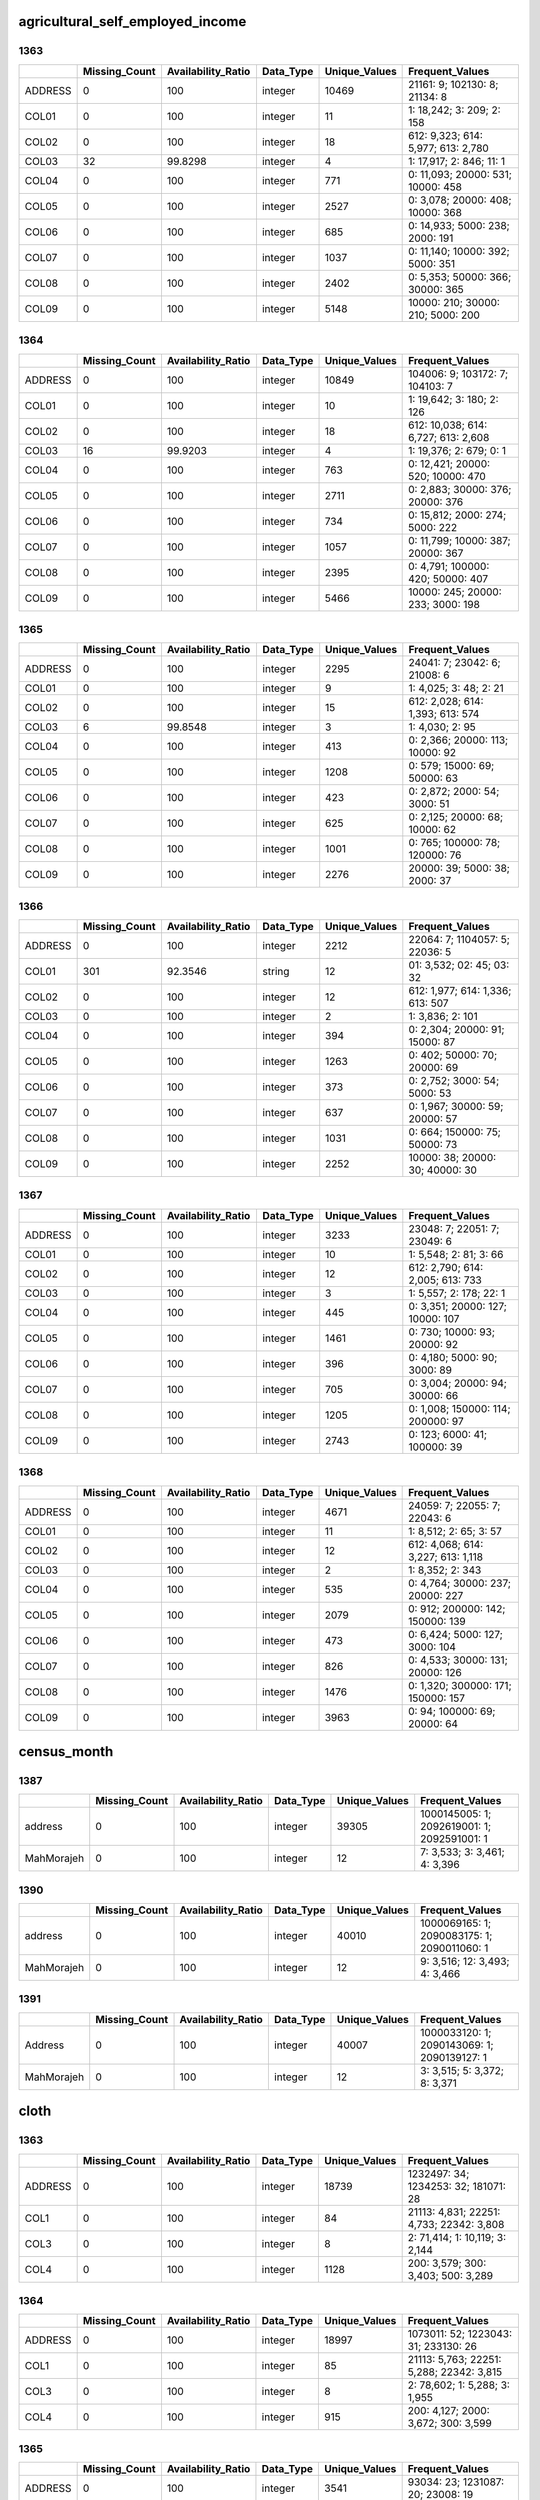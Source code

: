 agricultural_self_employed_income
=================================

1363
----

.. list-table::
   :widths: 6 11 14 8 11 23
   :header-rows: 1

   - 

      - 
      - Missing_Count
      - Availability_Ratio
      - Data_Type
      - Unique_Values
      - Frequent_Values
   - 

      - ADDRESS
      - 0
      - 100
      - integer
      - 10469
      - 21161: 9; 102130: 8; 21134: 8
   - 

      - COL01
      - 0
      - 100
      - integer
      - 11
      - 1: 18,242; 3: 209; 2: 158
   - 

      - COL02
      - 0
      - 100
      - integer
      - 18
      - 612: 9,323; 614: 5,977; 613: 2,780
   - 

      - COL03
      - 32
      - 99.8298
      - integer
      - 4
      - 1: 17,917; 2: 846; 11: 1
   - 

      - COL04
      - 0
      - 100
      - integer
      - 771
      - 0: 11,093; 20000: 531; 10000: 458
   - 

      - COL05
      - 0
      - 100
      - integer
      - 2527
      - 0: 3,078; 20000: 408; 10000: 368
   - 

      - COL06
      - 0
      - 100
      - integer
      - 685
      - 0: 14,933; 5000: 238; 2000: 191
   - 

      - COL07
      - 0
      - 100
      - integer
      - 1037
      - 0: 11,140; 10000: 392; 5000: 351
   - 

      - COL08
      - 0
      - 100
      - integer
      - 2402
      - 0: 5,353; 50000: 366; 30000: 365
   - 

      - COL09
      - 0
      - 100
      - integer
      - 5148
      - 10000: 210; 30000: 210; 5000: 200

.. _section-1:

1364
----

.. list-table::
   :widths: 6 11 14 8 11 23
   :header-rows: 1

   - 

      - 
      - Missing_Count
      - Availability_Ratio
      - Data_Type
      - Unique_Values
      - Frequent_Values
   - 

      - ADDRESS
      - 0
      - 100
      - integer
      - 10849
      - 104006: 9; 103172: 7; 104103: 7
   - 

      - COL01
      - 0
      - 100
      - integer
      - 10
      - 1: 19,642; 3: 180; 2: 126
   - 

      - COL02
      - 0
      - 100
      - integer
      - 18
      - 612: 10,038; 614: 6,727; 613: 2,608
   - 

      - COL03
      - 16
      - 99.9203
      - integer
      - 4
      - 1: 19,376; 2: 679; 0: 1
   - 

      - COL04
      - 0
      - 100
      - integer
      - 763
      - 0: 12,421; 20000: 520; 10000: 470
   - 

      - COL05
      - 0
      - 100
      - integer
      - 2711
      - 0: 2,883; 30000: 376; 20000: 376
   - 

      - COL06
      - 0
      - 100
      - integer
      - 734
      - 0: 15,812; 2000: 274; 5000: 222
   - 

      - COL07
      - 0
      - 100
      - integer
      - 1057
      - 0: 11,799; 10000: 387; 20000: 367
   - 

      - COL08
      - 0
      - 100
      - integer
      - 2395
      - 0: 4,791; 100000: 420; 50000: 407
   - 

      - COL09
      - 0
      - 100
      - integer
      - 5466
      - 10000: 245; 20000: 233; 3000: 198

.. _section-2:

1365
----

.. list-table::
   :widths: 6 11 14 8 11 22
   :header-rows: 1

   - 

      - 
      - Missing_Count
      - Availability_Ratio
      - Data_Type
      - Unique_Values
      - Frequent_Values
   - 

      - ADDRESS
      - 0
      - 100
      - integer
      - 2295
      - 24041: 7; 23042: 6; 21008: 6
   - 

      - COL01
      - 0
      - 100
      - integer
      - 9
      - 1: 4,025; 3: 48; 2: 21
   - 

      - COL02
      - 0
      - 100
      - integer
      - 15
      - 612: 2,028; 614: 1,393; 613: 574
   - 

      - COL03
      - 6
      - 99.8548
      - integer
      - 3
      - 1: 4,030; 2: 95
   - 

      - COL04
      - 0
      - 100
      - integer
      - 413
      - 0: 2,366; 20000: 113; 10000: 92
   - 

      - COL05
      - 0
      - 100
      - integer
      - 1208
      - 0: 579; 15000: 69; 50000: 63
   - 

      - COL06
      - 0
      - 100
      - integer
      - 423
      - 0: 2,872; 2000: 54; 3000: 51
   - 

      - COL07
      - 0
      - 100
      - integer
      - 625
      - 0: 2,125; 20000: 68; 10000: 62
   - 

      - COL08
      - 0
      - 100
      - integer
      - 1001
      - 0: 765; 100000: 78; 120000: 76
   - 

      - COL09
      - 0
      - 100
      - integer
      - 2276
      - 20000: 39; 5000: 38; 2000: 37

.. _section-3:

1366
----

.. list-table::
   :widths: 6 11 14 8 11 22
   :header-rows: 1

   - 

      - 
      - Missing_Count
      - Availability_Ratio
      - Data_Type
      - Unique_Values
      - Frequent_Values
   - 

      - ADDRESS
      - 0
      - 100
      - integer
      - 2212
      - 22064: 7; 1104057: 5; 22036: 5
   - 

      - COL01
      - 301
      - 92.3546
      - string
      - 12
      - 01: 3,532; 02: 45; 03: 32
   - 

      - COL02
      - 0
      - 100
      - integer
      - 12
      - 612: 1,977; 614: 1,336; 613: 507
   - 

      - COL03
      - 0
      - 100
      - integer
      - 2
      - 1: 3,836; 2: 101
   - 

      - COL04
      - 0
      - 100
      - integer
      - 394
      - 0: 2,304; 20000: 91; 15000: 87
   - 

      - COL05
      - 0
      - 100
      - integer
      - 1263
      - 0: 402; 50000: 70; 20000: 69
   - 

      - COL06
      - 0
      - 100
      - integer
      - 373
      - 0: 2,752; 3000: 54; 5000: 53
   - 

      - COL07
      - 0
      - 100
      - integer
      - 637
      - 0: 1,967; 30000: 59; 20000: 57
   - 

      - COL08
      - 0
      - 100
      - integer
      - 1031
      - 0: 664; 150000: 75; 50000: 73
   - 

      - COL09
      - 0
      - 100
      - integer
      - 2252
      - 10000: 38; 20000: 30; 40000: 30

.. _section-4:

1367
----

.. list-table::
   :widths: 6 11 14 8 11 22
   :header-rows: 1

   - 

      - 
      - Missing_Count
      - Availability_Ratio
      - Data_Type
      - Unique_Values
      - Frequent_Values
   - 

      - ADDRESS
      - 0
      - 100
      - integer
      - 3233
      - 23048: 7; 22051: 7; 23049: 6
   - 

      - COL01
      - 0
      - 100
      - integer
      - 10
      - 1: 5,548; 2: 81; 3: 66
   - 

      - COL02
      - 0
      - 100
      - integer
      - 12
      - 612: 2,790; 614: 2,005; 613: 733
   - 

      - COL03
      - 0
      - 100
      - integer
      - 3
      - 1: 5,557; 2: 178; 22: 1
   - 

      - COL04
      - 0
      - 100
      - integer
      - 445
      - 0: 3,351; 20000: 127; 10000: 107
   - 

      - COL05
      - 0
      - 100
      - integer
      - 1461
      - 0: 730; 10000: 93; 20000: 92
   - 

      - COL06
      - 0
      - 100
      - integer
      - 396
      - 0: 4,180; 5000: 90; 3000: 89
   - 

      - COL07
      - 0
      - 100
      - integer
      - 705
      - 0: 3,004; 20000: 94; 30000: 66
   - 

      - COL08
      - 0
      - 100
      - integer
      - 1205
      - 0: 1,008; 150000: 114; 200000: 97
   - 

      - COL09
      - 0
      - 100
      - integer
      - 2743
      - 0: 123; 6000: 41; 100000: 39

.. _section-5:

1368
----

.. list-table::
   :widths: 6 11 14 8 11 23
   :header-rows: 1

   - 

      - 
      - Missing_Count
      - Availability_Ratio
      - Data_Type
      - Unique_Values
      - Frequent_Values
   - 

      - ADDRESS
      - 0
      - 100
      - integer
      - 4671
      - 24059: 7; 22055: 7; 22043: 6
   - 

      - COL01
      - 0
      - 100
      - integer
      - 11
      - 1: 8,512; 2: 65; 3: 57
   - 

      - COL02
      - 0
      - 100
      - integer
      - 12
      - 612: 4,068; 614: 3,227; 613: 1,118
   - 

      - COL03
      - 0
      - 100
      - integer
      - 2
      - 1: 8,352; 2: 343
   - 

      - COL04
      - 0
      - 100
      - integer
      - 535
      - 0: 4,764; 30000: 237; 20000: 227
   - 

      - COL05
      - 0
      - 100
      - integer
      - 2079
      - 0: 912; 200000: 142; 150000: 139
   - 

      - COL06
      - 0
      - 100
      - integer
      - 473
      - 0: 6,424; 5000: 127; 3000: 104
   - 

      - COL07
      - 0
      - 100
      - integer
      - 826
      - 0: 4,533; 30000: 131; 20000: 126
   - 

      - COL08
      - 0
      - 100
      - integer
      - 1476
      - 0: 1,320; 300000: 171; 150000: 157
   - 

      - COL09
      - 0
      - 100
      - integer
      - 3963
      - 0: 94; 100000: 69; 20000: 64
census_month
============

1387
----

.. list-table::
   :widths: 7 10 13 7 10 26
   :header-rows: 1

   - 

      - 
      - Missing_Count
      - Availability_Ratio
      - Data_Type
      - Unique_Values
      - Frequent_Values
   - 

      - address
      - 0
      - 100
      - integer
      - 39305
      - 1000145005: 1; 2092619001: 1; 2092591001: 1
   - 

      - MahMorajeh
      - 0
      - 100
      - integer
      - 12
      - 7: 3,533; 3: 3,461; 4: 3,396

.. _section-1:

1390
----

.. list-table::
   :widths: 7 10 13 7 10 26
   :header-rows: 1

   - 

      - 
      - Missing_Count
      - Availability_Ratio
      - Data_Type
      - Unique_Values
      - Frequent_Values
   - 

      - address
      - 0
      - 100
      - integer
      - 40010
      - 1000069165: 1; 2090083175: 1; 2090011060: 1
   - 

      - MahMorajeh
      - 0
      - 100
      - integer
      - 12
      - 9: 3,516; 12: 3,493; 4: 3,466

.. _section-2:

1391
----

.. list-table::
   :widths: 7 10 13 7 10 26
   :header-rows: 1

   - 

      - 
      - Missing_Count
      - Availability_Ratio
      - Data_Type
      - Unique_Values
      - Frequent_Values
   - 

      - Address
      - 0
      - 100
      - integer
      - 40007
      - 1000033120: 1; 2090143069: 1; 2090139127: 1
   - 

      - MahMorajeh
      - 0
      - 100
      - integer
      - 12
      - 3: 3,515; 5: 3,372; 8: 3,371
cloth
=====

1363
----

.. list-table::
   :widths: 5 10 13 8 10 25
   :header-rows: 1

   - 

      - 
      - Missing_Count
      - Availability_Ratio
      - Data_Type
      - Unique_Values
      - Frequent_Values
   - 

      - ADDRESS
      - 0
      - 100
      - integer
      - 18739
      - 1232497: 34; 1234253: 32; 181071: 28
   - 

      - COL1
      - 0
      - 100
      - integer
      - 84
      - 21113: 4,831; 22251: 4,733; 22342: 3,808
   - 

      - COL3
      - 0
      - 100
      - integer
      - 8
      - 2: 71,414; 1: 10,119; 3: 2,144
   - 

      - COL4
      - 0
      - 100
      - integer
      - 1128
      - 200: 3,579; 300: 3,403; 500: 3,289

.. _section-1:

1364
----

.. list-table::
   :widths: 5 10 13 8 10 25
   :header-rows: 1

   - 

      - 
      - Missing_Count
      - Availability_Ratio
      - Data_Type
      - Unique_Values
      - Frequent_Values
   - 

      - ADDRESS
      - 0
      - 100
      - integer
      - 18997
      - 1073011: 52; 1223043: 31; 233130: 26
   - 

      - COL1
      - 0
      - 100
      - integer
      - 85
      - 21113: 5,763; 22251: 5,288; 22342: 3,815
   - 

      - COL3
      - 0
      - 100
      - integer
      - 8
      - 2: 78,602; 1: 5,288; 3: 1,955
   - 

      - COL4
      - 0
      - 100
      - integer
      - 915
      - 200: 4,127; 2000: 3,672; 300: 3,599

.. _section-2:

1365
----

.. list-table::
   :widths: 6 11 14 8 11 24
   :header-rows: 1

   - 

      - 
      - Missing_Count
      - Availability_Ratio
      - Data_Type
      - Unique_Values
      - Frequent_Values
   - 

      - ADDRESS
      - 0
      - 100
      - integer
      - 3541
      - 93034: 23; 1231087: 20; 23008: 19
   - 

      - COL1
      - 0
      - 100
      - integer
      - 37
      - 21113: 1,026; 21543: 892; 21463: 729
   - 

      - COL3
      - 0
      - 100
      - integer
      - 7
      - 2: 12,035; 1: 491; 3: 264
   - 

      - COL4
      - 0
      - 100
      - integer
      - 422
      - 2000: 594; 1500: 555; 500: 548

.. _section-3:

1366
----

.. list-table::
   :widths: 6 10 14 8 10 24
   :header-rows: 1

   - 

      - 
      - Missing_Count
      - Availability_Ratio
      - Data_Type
      - Unique_Values
      - Frequent_Values
   - 

      - ADDRESS
      - 0
      - 100
      - integer
      - 3921
      - 1234176: 21; 1093014: 21; 1033017: 19
   - 

      - COL1
      - 0
      - 100
      - integer
      - 85
      - 21113: 1,144; 22251: 962; 22342: 811
   - 

      - COL3
      - 8
      - 99.9491
      - integer
      - 8
      - 2: 14,761; 1: 543; 3: 315
   - 

      - COL4
      - 0
      - 100
      - integer
      - 469
      - 2000: 657; 3000: 614; 500: 598

.. _section-4:

1367
----

.. list-table::
   :widths: 5 10 13 8 10 25
   :header-rows: 1

   - 

      - 
      - Missing_Count
      - Availability_Ratio
      - Data_Type
      - Unique_Values
      - Frequent_Values
   - 

      - ADDRESS
      - 0
      - 100
      - integer
      - 5957
      - 94072: 29; 1104054: 23; 1212002: 21
   - 

      - COL1
      - 0
      - 100
      - integer
      - 86
      - 22251: 1,566; 21113: 1,471; 21463: 1,337
   - 

      - COL3
      - 4
      - 99.9835
      - integer
      - 8
      - 2: 23,223; 1: 607; 3: 344
   - 

      - COL4
      - 0
      - 100
      - integer
      - 564
      - 500: 1,028; 3000: 1,026; 2000: 1,025

.. _section-5:

1368
----

.. list-table::
   :widths: 5 10 13 8 10 25
   :header-rows: 1

   - 

      - 
      - Missing_Count
      - Availability_Ratio
      - Data_Type
      - Unique_Values
      - Frequent_Values
   - 

      - ADDRESS
      - 0
      - 100
      - integer
      - 8439
      - 92001: 27; 34001: 26; 1131037: 23
   - 

      - COL1
      - 0
      - 100
      - integer
      - 85
      - 22251: 2,619; 21463: 2,185; 21113: 2,139
   - 

      - COL3
      - 31
      - 99.9168
      - integer
      - 9
      - 2: 35,718; 1: 752; 3: 505
   - 

      - COL4
      - 0
      - 100
      - integer
      - 628
      - 1000: 1,706; 500: 1,691; 3000: 1,507

.. _section-6:

1369
----

.. list-table::
   :widths: 5 10 13 8 10 25
   :header-rows: 1

   - 

      - 
      - Missing_Count
      - Availability_Ratio
      - Data_Type
      - Unique_Values
      - Frequent_Values
   - 

      - ADDRESS
      - 0
      - 100
      - integer
      - 13214
      - 12101: 25; 1023104: 25; 1023001: 24
   - 

      - COL1
      - 0
      - 100
      - integer
      - 86
      - 21463: 3,777; 22251: 3,455; 21113: 3,398
   - 

      - COL3
      - 116
      - 99.8018
      - integer
      - 8
      - 2: 57,457; 3: 563; 7: 273
   - 

      - COL4
      - 115
      - 99.8035
      - integer
      - 3
      - 0: 57,541; 1: 874
   - 

      - COL5
      - 23254
      - 60.2699
      - integer
      - 87
      - 1: 16,471; 2: 9,039; 3: 4,170
   - 

      - COL6
      - 0
      - 100
      - integer
      - 756
      - 3000: 2,305; 1000: 2,265; 2000: 1,994

.. _section-7:

1370
----

.. list-table::
   :widths: 5 10 13 8 10 25
   :header-rows: 1

   - 

      - 
      - Missing_Count
      - Availability_Ratio
      - Data_Type
      - Unique_Values
      - Frequent_Values
   - 

      - ADDRESS
      - 0
      - 100
      - integer
      - 13695
      - 1011101: 24; 1031124: 22; 33130: 21
   - 

      - COL1
      - 0
      - 100
      - integer
      - 50
      - 21419: 4,002; 21317: 3,845; 21113: 3,673
   - 

      - COL3
      - 39
      - 99.934
      - integer
      - 8
      - 2: 58,043; 3: 598; 7: 292
   - 

      - COL4
      - 57
      - 99.9035
      - integer
      - 3
      - 0: 58,761; 1: 267
   - 

      - COL5
      - 1
      - 99.9983
      - integer
      - 648
      - 1000: 2,694; 2000: 2,276; 1500: 2,200

.. _section-8:

1371
----

.. list-table::
   :widths: 5 10 13 8 10 25
   :header-rows: 1

   - 

      - 
      - Missing_Count
      - Availability_Ratio
      - Data_Type
      - Unique_Values
      - Frequent_Values
   - 

      - ADDRESS
      - 0
      - 100
      - integer
      - 13624
      - 1034135: 25; 1001070: 23; 1104021: 22
   - 

      - COL1
      - 0
      - 100
      - integer
      - 50
      - 21419: 4,277; 22310: 3,790; 21113: 3,751
   - 

      - COL3
      - 66
      - 99.8867
      - integer
      - 8
      - 2: 57,262; 3: 509; 7: 313
   - 

      - COL4
      - 66
      - 99.8867
      - integer
      - 3
      - 0: 58,062; 1: 129
   - 

      - COL5
      - 0
      - 100
      - integer
      - 638
      - 1000: 2,404; 2000: 2,246; 3000: 2,219

.. _section-9:

1372
----

.. list-table::
   :widths: 5 10 13 8 10 25
   :header-rows: 1

   - 

      - 
      - Missing_Count
      - Availability_Ratio
      - Data_Type
      - Unique_Values
      - Frequent_Values
   - 

      - ADDRESS
      - 0
      - 100
      - integer
      - 8798
      - 21110: 23; 22094: 20; 173002: 20
   - 

      - COL1
      - 0
      - 100
      - integer
      - 49
      - 21419: 2,689; 21441: 2,419; 21317: 2,383
   - 

      - COL3
      - 46
      - 99.8735
      - integer
      - 8
      - 2: 35,828; 3: 313; 7: 130
   - 

      - COL4
      - 43
      - 99.8818
      - integer
      - 3
      - 0: 36,259; 1: 63
   - 

      - COL5
      - 0
      - 100
      - integer
      - 576
      - 2000: 1,502; 1000: 1,491; 3000: 1,401

.. _section-10:

1373
----

.. list-table::
   :widths: 5 10 13 8 10 25
   :header-rows: 1

   - 

      - 
      - Missing_Count
      - Availability_Ratio
      - Data_Type
      - Unique_Values
      - Frequent_Values
   - 

      - ADDRESS
      - 0
      - 100
      - integer
      - 13645
      - 1233862: 23; 1193037: 21; 1192001: 21
   - 

      - COL1
      - 0
      - 100
      - integer
      - 50
      - 21317: 4,160; 22310: 3,847; 21419: 3,611
   - 

      - COL3
      - 29
      - 99.9468
      - integer
      - 8
      - 2: 53,696; 3: 527; 7: 215
   - 

      - COL4
      - 465
      - 99.1477
      - integer
      - 3
      - 0: 53,979; 1: 114
   - 

      - COL5
      - 0
      - 100
      - integer
      - 723
      - 3000: 2,251; 2000: 2,244; 5000: 1,988

.. _section-11:

1374
----

.. list-table::
   :widths: 5 10 13 8 10 25
   :header-rows: 1

   - 

      - 
      - Missing_Count
      - Availability_Ratio
      - Data_Type
      - Unique_Values
      - Frequent_Values
   - 

      - ADDRESS
      - 0
      - 100
      - integer
      - 25807
      - 2410172: 23; 12140088: 22; 10340101: 22
   - 

      - COL1
      - 0
      - 100
      - integer
      - 51
      - 21317: 8,314; 22310: 7,176; 22229: 7,057
   - 

      - COL3
      - 1
      - 99.999
      - integer
      - 8
      - 1: 101,717; 2: 795; 6: 503
   - 

      - COL4
      - 3
      - 99.9971
      - integer
      - 881
      - 3000: 4,823; 5000: 3,960; 20000: 3,770

.. _section-12:

1375
----

.. list-table::
   :widths: 5 10 13 8 10 25
   :header-rows: 1

   - 

      - 
      - Missing_Count
      - Availability_Ratio
      - Data_Type
      - Unique_Values
      - Frequent_Values
   - 

      - ADDRESS
      - 0
      - 100
      - integer
      - 15231
      - 63116: 21; 1232535: 20; 104026: 20
   - 

      - COL1
      - 0
      - 100
      - integer
      - 51
      - 21317: 5,043; 22310: 4,107; 22229: 4,099
   - 

      - COL3
      - 0
      - 100
      - integer
      - 7
      - 1: 58,450; 2: 375; 6: 314
   - 

      - COL4
      - 0
      - 100
      - integer
      - 679
      - 3000: 2,742; 5000: 2,367; 30000: 2,163

.. _section-13:

1376
----

.. list-table::
   :widths: 5 10 13 8 10 25
   :header-rows: 1

   - 

      - 
      - Missing_Count
      - Availability_Ratio
      - Data_Type
      - Unique_Values
      - Frequent_Values
   - 

      - ADDRESS
      - 0
      - 100
      - integer
      - 15139
      - 1244027: 22; 1034130: 22; 34073: 21
   - 

      - COL1
      - 0
      - 100
      - integer
      - 51
      - 21317: 5,232; 22229: 4,022; 22310: 3,981
   - 

      - COL3
      - 0
      - 100
      - integer
      - 7
      - 1: 58,646; 2: 424; 6: 348
   - 

      - COL4
      - 0
      - 100
      - integer
      - 644
      - 3000: 2,559; 5000: 2,228; 30000: 2,134

.. _section-14:

1377
----

.. list-table::
   :widths: 5 10 13 8 10 25
   :header-rows: 1

   - 

      - 
      - Missing_Count
      - Availability_Ratio
      - Data_Type
      - Unique_Values
      - Frequent_Values
   - 

      - ADDRESS
      - 0
      - 100
      - integer
      - 11793
      - 106081088: 32; 9162192: 23; 2042050: 23
   - 

      - COL1
      - 0
      - 100
      - integer
      - 51
      - 21317: 4,146; 22229: 3,192; 22310: 3,105
   - 

      - COL3
      - 0
      - 100
      - integer
      - 7
      - 1: 46,514; 2: 320; 6: 253
   - 

      - COL4
      - 0
      - 100
      - integer
      - 577
      - 3000: 1,899; 5000: 1,825; 20000: 1,781

.. _section-15:

1378
----

.. list-table::
   :widths: 5 10 13 8 10 26
   :header-rows: 1

   - 

      - 
      - Missing_Count
      - Availability_Ratio
      - Data_Type
      - Unique_Values
      - Frequent_Values
   - 

      - ADDRESS
      - 0
      - 100
      - integer
      - 18981
      - 15034046: 28; 21054093: 25; 121051119: 24
   - 

      - COL1
      - 0
      - 100
      - integer
      - 54
      - 21317: 7,153; 21485: 5,495; 22229: 5,311
   - 

      - COL3
      - 0
      - 100
      - integer
      - 7
      - 1: 79,975; 2: 427; 6: 405
   - 

      - COL4
      - 0
      - 100
      - integer
      - 698
      - 5000: 3,571; 3000: 3,508; 20000: 3,019

.. _section-16:

1379
----

.. list-table::
   :widths: 5 10 13 8 10 25
   :header-rows: 1

   - 

      - 
      - Missing_Count
      - Availability_Ratio
      - Data_Type
      - Unique_Values
      - Frequent_Values
   - 

      - ADDRESS
      - 0
      - 100
      - integer
      - 18711
      - 116014021: 28; 24062102: 26; 6084067: 25
   - 

      - COL1
      - 0
      - 100
      - integer
      - 54
      - 21317: 7,435; 21485: 5,531; 22229: 5,003
   - 

      - COL3
      - 0
      - 100
      - integer
      - 8
      - 1: 77,453; 2: 424; 6: 420
   - 

      - COL4
      - 0
      - 100
      - integer
      - 636
      - 5000: 3,414; 4000: 2,929; 20000: 2,909

.. _section-17:

1380
----

.. list-table::
   :widths: 5 10 13 8 10 26
   :header-rows: 1

   - 

      - 
      - Missing_Count
      - Availability_Ratio
      - Data_Type
      - Unique_Values
      - Frequent_Values
   - 

      - ADDRESS
      - 0
      - 100
      - integer
      - 19054
      - 24063093: 25; 116014003: 24; 105022070: 24
   - 

      - COL1
      - 0
      - 100
      - integer
      - 54
      - 21317: 7,112; 21485: 5,577; 21452: 5,029
   - 

      - COL3
      - 0
      - 100
      - integer
      - 8
      - 1: 78,011; 6: 441; 2: 371
   - 

      - COL4
      - 0
      - 100
      - integer
      - 600
      - 5000: 3,188; 30000: 3,119; 20000: 2,993

.. _section-18:

1381
----

.. list-table::
   :widths: 5 10 13 8 10 26
   :header-rows: 1

   - 

      - 
      - Missing_Count
      - Availability_Ratio
      - Data_Type
      - Unique_Values
      - Frequent_Values
   - 

      - ADDRESS
      - 0
      - 100
      - integer
      - 24320
      - 8033031: 27; 116014028: 25; 19032056: 25
   - 

      - COL1
      - 0
      - 100
      - integer
      - 54
      - 21317: 10,261; 21485: 8,149; 21452: 6,725
   - 

      - COL3
      - 0
      - 100
      - integer
      - 8
      - 1: 112,454; 6: 601; 2: 442
   - 

      - COL4
      - 0
      - 100
      - integer
      - 644
      - 5000: 5,063; 30000: 4,602; 50000: 4,566

.. _section-19:

1382
----

.. list-table::
   :widths: 5 10 13 8 10 25
   :header-rows: 1

   - 

      - 
      - Missing_Count
      - Availability_Ratio
      - Data_Type
      - Unique_Values
      - Frequent_Values
   - 

      - ADDRESS
      - 0
      - 100
      - integer
      - 17712
      - 3034015: 27; 103023002: 26; 24013019: 24
   - 

      - COL1
      - 0
      - 100
      - integer
      - 54
      - 21317: 7,250; 21485: 6,034; 21452: 5,074
   - 

      - COL3
      - 0
      - 100
      - integer
      - 7
      - 1: 84,948; 6: 466; 2: 361
   - 

      - COL4
      - 0
      - 100
      - integer
      - 581
      - 5000: 3,935; 50000: 3,746; 30000: 3,503

.. _section-20:

1383
----

.. list-table::
   :widths: 5 10 13 8 10 25
   :header-rows: 1

   - 

      - 
      - Missing_Count
      - Availability_Ratio
      - Data_Type
      - Unique_Values
      - Frequent_Values
   - 

      - ADDRESS
      - 0
      - 100
      - integer
      - 19392
      - 10023016: 40; 24062091: 32; 24044046: 32
   - 

      - COL1
      - 0
      - 100
      - integer
      - 84
      - 31222: 6,445; 31242: 5,544; 32111: 4,753
   - 

      - COL3
      - 0
      - 100
      - integer
      - 8
      - 1: 101,319; 7: 521; 2: 323
   - 

      - COL4
      - 0
      - 100
      - integer
      - 590
      - 50000: 4,637; 30000: 4,476; 5000: 4,429

.. _section-21:

1384
----

.. list-table::
   :widths: 5 9 12 7 9 30
   :header-rows: 1

   - 

      - 
      - Missing_Count
      - Availability_Ratio
      - Data_Type
      - Unique_Values
      - Frequent_Values
   - 

      - Address
      - 0
      - 100
      - integer
      - 20951
      - 28012009: 44; 118013029: 39; 129032009: 36
   - 

      - DYCOL01
      - 0
      - 100
      - integer
      - 88
      - 31222: 6,263; 31242: 5,239; 32123: 5,183
   - 

      - DYCOL02
      - 0
      - 100
      - integer
      - 8
      - 1: 105,450; 7: 532; 2: 335
   - 

      - DYCOL03
      - 0
      - 100
      - string
      - 566
      - 0000050000: 5,191; 0000030000: 4,809; 0000010000: 4,629

.. _section-22:

1385
----

.. list-table::
   :widths: 5 10 13 8 10 25
   :header-rows: 1

   - 

      - 
      - Missing_Count
      - Availability_Ratio
      - Data_Type
      - Unique_Values
      - Frequent_Values
   - 

      - ADDRESS
      - 0
      - 100
      - integer
      - 22839
      - 2154162: 40; 2154175: 38; 2074092: 34
   - 

      - DYCOL01
      - 0
      - 100
      - integer
      - 88
      - 31222: 5,994; 31216: 5,156; 32111: 5,146
   - 

      - DYCOL02
      - 0
      - 100
      - integer
      - 8
      - 1: 106,179; 7: 571; 2: 322
   - 

      - DYCOL03
      - 0
      - 100
      - integer
      - 600
      - 50000: 5,561; 30000: 4,860; 20000: 4,857

.. _section-23:

1386
----

.. list-table::
   :widths: 5 10 13 8 10 26
   :header-rows: 1

   - 

      - 
      - Missing_Count
      - Availability_Ratio
      - Data_Type
      - Unique_Values
      - Frequent_Values
   - 

      - Address
      - 0
      - 100
      - integer
      - 22174
      - 22022019: 39; 2214129: 36; 102042045: 33
   - 

      - DYCOL01
      - 0
      - 100
      - integer
      - 88
      - 31216: 5,250; 32111: 4,936; 31222: 4,930
   - 

      - DYCOL02
      - 0
      - 100
      - integer
      - 8
      - 1: 101,187; 7: 498; 2: 309
   - 

      - DYCOL03
      - 0
      - 100
      - integer
      - 564
      - 50000: 5,491; 100000: 4,764; 20000: 4,659

.. _section-24:

1387
----

.. list-table::
   :widths: 5 10 13 7 10 27
   :header-rows: 1

   - 

      - 
      - Missing_Count
      - Availability_Ratio
      - Data_Type
      - Unique_Values
      - Frequent_Values
   - 

      - Address
      - 0
      - 100
      - integer
      - 26053
      - 1061657003: 40; 2225817001: 36; 1102778004: 34
   - 

      - DYCOL01
      - 0
      - 100
      - integer
      - 88
      - 31216: 6,106; 31222: 5,912; 31212: 5,815
   - 

      - DYCOL02
      - 0
      - 100
      - integer
      - 6
      - 1: 113,724; 7: 361; 2: 252
   - 

      - DYCOL03
      - 0
      - 100
      - integer
      - 522
      - 100000: 6,701; 50000: 6,358; 20000: 5,315

.. _section-25:

1388
----

.. list-table::
   :widths: 5 10 13 7 10 27
   :header-rows: 1

   - 

      - 
      - Missing_Count
      - Availability_Ratio
      - Data_Type
      - Unique_Values
      - Frequent_Values
   - 

      - Address
      - 0
      - 100
      - integer
      - 22934
      - 2280203001: 31; 1100075003: 31; 1120063002: 30
   - 

      - DYCOL01
      - 0
      - 100
      - integer
      - 88
      - 31216: 5,544; 31251: 5,216; 31212: 5,198
   - 

      - DYCOL02
      - 0
      - 100
      - integer
      - 8
      - 1: 99,354; 7: 322; 2: 189
   - 

      - DYCOL03
      - 47647
      - 52.3315
      - integer
      - 392
      - 100000: 3,122; 150000: 2,993; 50000: 2,701

.. _section-26:

1389
----

.. list-table::
   :widths: 5 10 13 7 10 27
   :header-rows: 1

   - 

      - 
      - Missing_Count
      - Availability_Ratio
      - Data_Type
      - Unique_Values
      - Frequent_Values
   - 

      - Address
      - 0
      - 100
      - integer
      - 22674
      - 1150007114: 32; 2020024166: 28; 2240022107: 27
   - 

      - DYCOL01
      - 0
      - 100
      - integer
      - 82
      - 31216: 5,546; 31251: 5,288; 31212: 5,193
   - 

      - DYCOL02
      - 0
      - 100
      - integer
      - 6
      - 1: 93,559; 7: 292; 2: 194
   - 

      - DYCOL03
      - 0
      - 100
      - integer
      - 429
      - 100000: 6,072; 150000: 5,875; 200000: 5,603

.. _section-27:

1390
----

.. list-table::
   :widths: 5 10 13 7 10 27
   :header-rows: 1

   - 

      - 
      - Missing_Count
      - Availability_Ratio
      - Data_Type
      - Unique_Values
      - Frequent_Values
   - 

      - Address
      - 0
      - 100
      - integer
      - 22002
      - 2020024170: 39; 2100098017: 38; 1170073069: 36
   - 

      - DYCOL01
      - 0
      - 100
      - integer
      - 82
      - 31216: 5,384; 31212: 5,201; 32121: 4,880
   - 

      - DYCOL02
      - 0
      - 100
      - integer
      - 8
      - 1: 88,189; 7: 212; 2: 190
   - 

      - DYCOL03
      - 0
      - 100
      - integer
      - 438
      - 200000: 6,129; 150000: 5,988; 100000: 5,330

.. _section-28:

1391
----

.. list-table::
   :widths: 5 10 13 7 10 27
   :header-rows: 1

   - 

      - 
      - Missing_Count
      - Availability_Ratio
      - Data_Type
      - Unique_Values
      - Frequent_Values
   - 

      - Address
      - 0
      - 100
      - integer
      - 21202
      - 2100041212: 28; 1160082207: 27; 1240042013: 24
   - 

      - DYCOL01
      - 0
      - 100
      - integer
      - 82
      - 31216: 4,730; 31212: 4,641; 32121: 4,250
   - 

      - DYCOL02
      - 0
      - 100
      - integer
      - 8
      - 1: 82,797; 2: 161; 7: 159
   - 

      - DYCOL03
      - 0
      - 100
      - integer
      - 455
      - 200000: 5,419; 300000: 5,016; 150000: 4,850

.. _section-29:

1392
----

.. list-table::
   :widths: 5 9 12 7 9 28
   :header-rows: 1

   - 

      - 
      - Missing_Count
      - Availability_Ratio
      - Data_Type
      - Unique_Values
      - Frequent_Values
   - 

      - Address
      - 0
      - 100
      - integer
      - 20720
      - 12204469705: 24; 12802604301: 23; 22705593912: 23
   - 

      - DYCOL01
      - 0
      - 100
      - integer
      - 82
      - 31216: 4,545; 31251: 4,290; 31312: 4,068
   - 

      - DYCOL02
      - 0
      - 100
      - integer
      - 6
      - 1: 78,828; 2: 170; 7: 167
   - 

      - DYCOL03
      - 0
      - 100
      - integer
      - 480
      - 300000: 5,227; 200000: 4,514; 150000: 3,932

.. _section-30:

1393
----

.. list-table::
   :widths: 5 9 12 7 9 28
   :header-rows: 1

   - 

      - 
      - Missing_Count
      - Availability_Ratio
      - Data_Type
      - Unique_Values
      - Frequent_Values
   - 

      - Address
      - 0
      - 100
      - integer
      - 19998
      - 11605354913: 29; 20326086816: 26; 11018240620: 25
   - 

      - DYCOL01
      - 0
      - 100
      - integer
      - 82
      - 31251: 4,141; 31222: 3,834; 31216: 3,816
   - 

      - DYCOL02
      - 0
      - 100
      - integer
      - 8
      - 1: 71,702; 7: 183; 2: 126
   - 

      - DYCOL03
      - 0
      - 100
      - integer
      - 480
      - 300000: 4,710; 500000: 3,973; 200000: 3,742

.. _section-31:

1394
----

.. list-table::
   :widths: 5 9 12 7 9 28
   :header-rows: 1

   - 

      - 
      - Missing_Count
      - Availability_Ratio
      - Data_Type
      - Unique_Values
      - Frequent_Values
   - 

      - Address
      - 0
      - 100
      - integer
      - 19524
      - 10202045816: 29; 20216061429: 25; 11809395329: 24
   - 

      - DYCOL01
      - 0
      - 100
      - integer
      - 82
      - 31216: 3,885; 31251: 3,834; 31212: 3,563
   - 

      - DYCOL02
      - 0
      - 100
      - integer
      - 7
      - 1: 68,924; 7: 145; 2: 75
   - 

      - DYCOL03
      - 0
      - 100
      - integer
      - 435
      - 300000: 4,678; 500000: 4,424; 200000: 3,847

.. _section-32:

1395
----

.. list-table::
   :widths: 5 9 12 7 9 28
   :header-rows: 1

   - 

      - 
      - Missing_Count
      - Availability_Ratio
      - Data_Type
      - Unique_Values
      - Frequent_Values
   - 

      - Address
      - 0
      - 100
      - integer
      - 19557
      - 20621151623: 23; 10319074221: 21; 11402316929: 21
   - 

      - DYCOL01
      - 0
      - 100
      - integer
      - 81
      - 31216: 3,943; 31251: 3,763; 31312: 3,649
   - 

      - DYCOL02
      - 35651
      - 48.0881
      - integer
      - 8
      - 1: 32,888; 7: 57; 2: 49
   - 

      - DYCOL03
      - 35651
      - 48.0881
      - integer
      - 341
      - 300000: 2,413; 500000: 2,168; 200000: 1,991

.. _section-33:

1396
----

.. list-table::
   :widths: 5 9 12 7 9 28
   :header-rows: 1

   - 

      - 
      - Missing_Count
      - Availability_Ratio
      - Data_Type
      - Unique_Values
      - Frequent_Values
   - 

      - Address
      - 0
      - 100
      - integer
      - 20022
      - 11002235329: 24; 10108030138: 23; 10703153830: 23
   - 

      - DYCOL01
      - 0
      - 100
      - integer
      - 82
      - 31216: 4,319; 31251: 4,065; 31212: 3,982
   - 

      - DYCOL02
      - 0
      - 100
      - integer
      - 8
      - 1: 71,754; 7: 179; 2: 74
   - 

      - DYCOL03
      - 0
      - 100
      - integer
      - 577
      - 500000: 4,914; 300000: 4,897; 400000: 4,083

.. _section-34:

1397
----

.. list-table::
   :widths: 5 9 12 7 9 28
   :header-rows: 1

   - 

      - 
      - Missing_Count
      - Availability_Ratio
      - Data_Type
      - Unique_Values
      - Frequent_Values
   - 

      - Address
      - 0
      - 100
      - integer
      - 18240
      - 11701202108: 25; 11105142102: 23; 20221414517: 22
   - 

      - DYCOL01
      - 0
      - 100
      - integer
      - 82
      - 31251: 3,890; 31216: 3,462; 31212: 3,252
   - 

      - DYCOL02
      - 0
      - 100
      - integer
      - 6
      - 1: 60,650; 7: 114; 2: 63
   - 

      - DYCOL03
      - 0
      - 100
      - integer
      - 363
      - 500000: 4,736; 300000: 3,825; 400000: 3,262

.. _section-35:

1398
----

.. list-table::
   :widths: 5 9 12 7 9 28
   :header-rows: 1

   - 

      - 
      - Missing_Count
      - Availability_Ratio
      - Data_Type
      - Unique_Values
      - Frequent_Values
   - 

      - Address
      - 0
      - 100
      - integer
      - 16488
      - 22705668414: 23; 20320424508: 21; 11403177708: 20
   - 

      - DYCOL01
      - 0
      - 100
      - integer
      - 82
      - 31251: 3,202; 31216: 2,398; 31312: 2,381
   - 

      - DYCOL02
      - 0
      - 100
      - integer
      - 7
      - 1: 48,168; 2: 68; 7: 68
   - 

      - DYCOL03
      - 0
      - 100
      - integer
      - 377
      - 500000: 3,152; 1000000: 2,919; 300000: 2,248

.. _section-36:

1399
----

.. list-table::
   :widths: 5 9 12 7 9 28
   :header-rows: 1

   - 

      - 
      - Missing_Count
      - Availability_Ratio
      - Data_Type
      - Unique_Values
      - Frequent_Values
   - 

      - Address
      - 0
      - 100
      - integer
      - 20651
      - 10908108217: 23; 11406180914: 21; 10908108226: 21
   - 

      - DYCOL01
      - 0
      - 100
      - integer
      - 81
      - 31317: 11,532; 31251: 3,295; 31216: 2,440
   - 

      - DYCOL02
      - 0
      - 100
      - integer
      - 6
      - 1: 53,446; 8: 148; 7: 95
   - 

      - DYCOL03
      - 0
      - 100
      - integer
      - 431
      - 500000: 3,103; 1000000: 3,002; 200000: 2,764

.. _section-37:

1400
----

.. list-table::
   :widths: 5 9 12 7 9 28
   :header-rows: 1

   - 

      - 
      - Missing_Count
      - Availability_Ratio
      - Data_Type
      - Unique_Values
      - Frequent_Values
   - 

      - Address
      - 0
      - 100
      - integer
      - 21002
      - 11403177220: 20; 11409183435: 19; 11903222520: 18
   - 

      - DYCOL01
      - 0
      - 100
      - integer
      - 82
      - 31317: 11,033; 31251: 3,342; 31212: 2,701
   - 

      - DYCOL02
      - 0
      - 100
      - integer
      - 6
      - 1: 56,634; 7: 92; 5: 70
   - 

      - DYCOL03
      - 0
      - 100
      - integer
      - 447
      - 2000000: 3,504; 1500000: 3,073; 500000: 3,034

.. _section-38:

1401
----

.. list-table::
   :widths: 5 9 12 7 9 28
   :header-rows: 1

   - 

      - 
      - Missing_Count
      - Availability_Ratio
      - Data_Type
      - Unique_Values
      - Frequent_Values
   - 

      - Address
      - 0
      - 100
      - integer
      - 16597
      - 11301158238: 21; 21402546329: 21; 12301273426: 20
   - 

      - DYCOL01
      - 0
      - 100
      - integer
      - 82
      - 31251: 3,112; 31317: 2,625; 31312: 2,578
   - 

      - DYCOL02
      - 0
      - 100
      - integer
      - 7
      - 1: 47,851; 7: 123; 2: 30
   - 

      - DYCOL03
      - 0
      - 100
      - integer
      - 463
      - 3000000: 3,446; 2000000: 2,948; 5000000: 2,449
communication
=============

1383
----

.. list-table::
   :widths: 5 10 13 8 10 26
   :header-rows: 1

   - 

      - 
      - Missing_Count
      - Availability_Ratio
      - Data_Type
      - Unique_Values
      - Frequent_Values
   - 

      - ADDRESS
      - 0
      - 100
      - integer
      - 18766
      - 22024025: 8; 110124098: 6; 103034017: 6
   - 

      - COL1
      - 0
      - 100
      - integer
      - 17
      - 83112: 13,819; 83113: 5,033; 83114: 1,695
   - 

      - COL3
      - 0
      - 100
      - integer
      - 6
      - 1: 22,545; 3: 20; 7: 16
   - 

      - COL4
      - 0
      - 100
      - integer
      - 1153
      - 50000: 947; 20000: 945; 30000: 857

.. _section-1:

1384
----

.. list-table::
   :widths: 5 9 12 7 9 30
   :header-rows: 1

   - 

      - 
      - Missing_Count
      - Availability_Ratio
      - Data_Type
      - Unique_Values
      - Frequent_Values
   - 

      - Address
      - 0
      - 100
      - integer
      - 20312
      - 10074053: 6; 128013003: 6; 110143108: 6
   - 

      - DYCOL01
      - 0
      - 100
      - integer
      - 17
      - 83112: 15,899; 83113: 4,407; 83114: 3,002
   - 

      - DYCOL02
      - 1
      - 99.9961
      - integer
      - 7
      - 1: 25,507; 3: 29; 5: 25
   - 

      - DYCOL03
      - 0
      - 100
      - string
      - 1015
      - 0000020000: 1,207; 0000050000: 1,197; 0000030000: 954

.. _section-2:

1385
----

.. list-table::
   :widths: 5 10 13 8 10 26
   :header-rows: 1

   - 

      - 
      - Missing_Count
      - Availability_Ratio
      - Data_Type
      - Unique_Values
      - Frequent_Values
   - 

      - ADDRESS
      - 0
      - 100
      - integer
      - 23569
      - 127113135: 6; 101052032: 6; 3211219: 6
   - 

      - DYCOL01
      - 0
      - 100
      - integer
      - 16
      - 83112: 19,728; 83114: 5,183; 83113: 3,836
   - 

      - DYCOL02
      - 0
      - 100
      - integer
      - 6
      - 1: 30,923; 5: 35; 3: 19
   - 

      - DYCOL03
      - 0
      - 100
      - integer
      - 962
      - 50000: 1,558; 100000: 1,411; 20000: 1,326

.. _section-3:

1386
----

.. list-table::
   :widths: 5 10 13 8 10 26
   :header-rows: 1

   - 

      - 
      - Missing_Count
      - Availability_Ratio
      - Data_Type
      - Unique_Values
      - Frequent_Values
   - 

      - Address
      - 0
      - 100
      - integer
      - 23799
      - 109164035: 8; 109161111: 7; 10093097: 6
   - 

      - DYCOL01
      - 0
      - 100
      - integer
      - 15
      - 83112: 19,982; 83114: 10,372; 83113: 2,616
   - 

      - DYCOL02
      - 0
      - 100
      - integer
      - 8
      - 1: 35,059; 5: 31; 3: 12
   - 

      - DYCOL03
      - 0
      - 100
      - integer
      - 868
      - 100000: 2,328; 50000: 1,782; 150000: 1,376

.. _section-4:

1387
----

.. list-table::
   :widths: 5 10 13 8 10 26
   :header-rows: 1

   - 

      - 
      - Missing_Count
      - Availability_Ratio
      - Data_Type
      - Unique_Values
      - Frequent_Values
   - 

      - Address
      - 0
      - 100
      - integer
      - 30267
      - 1246357001: 7; 1061603005: 7; 1154031003: 6
   - 

      - DYCOL01
      - 0
      - 100
      - integer
      - 16
      - 83112: 24,359; 83114: 19,325; 83113: 1,699
   - 

      - DYCOL02
      - 0
      - 100
      - integer
      - 7
      - 1: 47,561; 5: 30; 3: 15
   - 

      - DYCOL03
      - 0
      - 100
      - integer
      - 844
      - 100000: 6,145; 50000: 2,946; 200000: 2,384

.. _section-5:

1388
----

.. list-table::
   :widths: 5 10 13 8 10 26
   :header-rows: 1

   - 

      - 
      - Missing_Count
      - Availability_Ratio
      - Data_Type
      - Unique_Values
      - Frequent_Values
   - 

      - Address
      - 0
      - 100
      - integer
      - 29898
      - 1100128004: 7; 1150013001: 6; 1250050005: 6
   - 

      - DYCOL01
      - 0
      - 100
      - integer
      - 15
      - 83114: 22,920; 83112: 21,779; 83115: 1,197
   - 

      - DYCOL02
      - 0
      - 100
      - integer
      - 6
      - 1: 47,849; 5: 25; 3: 22
   - 

      - DYCOL03
      - 0
      - 100
      - integer
      - 830
      - 100000: 5,855; 50000: 4,164; 200000: 2,580

.. _section-6:

1389
----

.. list-table::
   :widths: 5 10 13 8 10 26
   :header-rows: 1

   - 

      - 
      - Missing_Count
      - Availability_Ratio
      - Data_Type
      - Unique_Values
      - Frequent_Values
   - 

      - Address
      - 0
      - 100
      - integer
      - 32779
      - 1290037008: 6; 1220011067: 6; 2100098004: 6
   - 

      - DYCOL01
      - 0
      - 100
      - integer
      - 13
      - 83114: 27,939; 83112: 21,866; 83115: 1,392
   - 

      - DYCOL02
      - 0
      - 100
      - integer
      - 5
      - 1: 52,884; 7: 35; 5: 14
   - 

      - DYCOL03
      - 0
      - 100
      - integer
      - 784
      - 100000: 5,467; 50000: 4,326; 200000: 3,194

.. _section-7:

1390
----

.. list-table::
   :widths: 5 10 13 8 10 26
   :header-rows: 1

   - 

      - 
      - Missing_Count
      - Availability_Ratio
      - Data_Type
      - Unique_Values
      - Frequent_Values
   - 

      - Address
      - 0
      - 100
      - integer
      - 35001
      - 1220033224: 8; 1150007114: 7; 1150038014: 7
   - 

      - DYCOL01
      - 0
      - 100
      - integer
      - 14
      - 83114: 31,068; 83112: 23,491; 83115: 1,527
   - 

      - DYCOL02
      - 0
      - 100
      - integer
      - 8
      - 1: 57,930; 7: 35; 3: 14
   - 

      - DYCOL03
      - 0
      - 100
      - integer
      - 741
      - 100000: 6,032; 200000: 4,211; 150000: 4,177

.. _section-8:

1391
----

.. list-table::
   :widths: 5 10 13 8 10 26
   :header-rows: 1

   - 

      - 
      - Missing_Count
      - Availability_Ratio
      - Data_Type
      - Unique_Values
      - Frequent_Values
   - 

      - Address
      - 0
      - 100
      - integer
      - 35561
      - 1190071102: 7; 1240052180: 6; 1100087223: 5
   - 

      - DYCOL01
      - 0
      - 100
      - integer
      - 14
      - 83114: 32,327; 83112: 23,272; 83115: 1,571
   - 

      - DYCOL02
      - 0
      - 100
      - integer
      - 5
      - 1: 58,732; 7: 53; 5: 10
   - 

      - DYCOL03
      - 0
      - 100
      - integer
      - 706
      - 100000: 5,894; 200000: 4,758; 150000: 4,269

.. _section-9:

1392
----

.. list-table::
   :widths: 5 10 13 7 10 27
   :header-rows: 1

   - 

      - 
      - Missing_Count
      - Availability_Ratio
      - Data_Type
      - Unique_Values
      - Frequent_Values
   - 

      - Address
      - 0
      - 100
      - integer
      - 36076
      - 10006006012: 6; 10207048808: 6; 20215060913: 6
   - 

      - DYCOL01
      - 0
      - 100
      - integer
      - 13
      - 83114: 33,389; 83112: 21,781; 83115: 1,804
   - 

      - DYCOL02
      - 0
      - 100
      - integer
      - 7
      - 1: 58,072; 7: 51; 5: 14
   - 

      - DYCOL03
      - 0
      - 100
      - integer
      - 694
      - 100000: 5,592; 200000: 5,186; 150000: 4,721

.. _section-10:

1393
----

.. list-table::
   :widths: 5 10 13 7 10 27
   :header-rows: 1

   - 

      - 
      - Missing_Count
      - Availability_Ratio
      - Data_Type
      - Unique_Values
      - Frequent_Values
   - 

      - Address
      - 0
      - 100
      - integer
      - 36264
      - 11904411818: 6; 10930214408: 5; 10514118023: 5
   - 

      - DYCOL01
      - 0
      - 100
      - integer
      - 14
      - 83114: 34,077; 83112: 21,241; 83115: 3,057
   - 

      - DYCOL02
      - 0
      - 100
      - integer
      - 8
      - 1: 59,669; 7: 47; 8: 14
   - 

      - DYCOL03
      - 0
      - 100
      - integer
      - 648
      - 100000: 5,723; 200000: 5,490; 150000: 4,779

.. _section-11:

1394
----

.. list-table::
   :widths: 5 10 13 7 10 27
   :header-rows: 1

   - 

      - 
      - Missing_Count
      - Availability_Ratio
      - Data_Type
      - Unique_Values
      - Frequent_Values
   - 

      - Address
      - 0
      - 100
      - integer
      - 36420
      - 11904410013: 6; 13001648823: 5; 10721163826: 5
   - 

      - DYCOL01
      - 0
      - 100
      - integer
      - 14
      - 83114: 34,454; 83112: 21,138; 83115: 4,613
   - 

      - DYCOL02
      - 0
      - 100
      - integer
      - 6
      - 1: 61,169; 7: 52; 8: 17
   - 

      - DYCOL03
      - 0
      - 100
      - integer
      - 625
      - 200000: 6,488; 100000: 6,283; 150000: 5,541

.. _section-12:

1395
----

.. list-table::
   :widths: 5 10 13 7 10 27
   :header-rows: 1

   - 

      - 
      - Missing_Count
      - Availability_Ratio
      - Data_Type
      - Unique_Values
      - Frequent_Values
   - 

      - Address
      - 0
      - 100
      - integer
      - 36605
      - 11904408919: 6; 12901627023: 6; 11904409126: 6
   - 

      - DYCOL01
      - 0
      - 100
      - integer
      - 13
      - 83114: 34,563; 83112: 20,497; 83115: 7,144
   - 

      - DYCOL02
      - 0
      - 100
      - integer
      - 5
      - 1: 63,501; 7: 46; 8: 17
   - 

      - DYCOL03
      - 0
      - 100
      - integer
      - 639
      - 200000: 7,025; 100000: 6,922; 150000: 5,544

.. _section-13:

1396
----

.. list-table::
   :widths: 5 10 13 7 10 27
   :header-rows: 1

   - 

      - 
      - Missing_Count
      - Availability_Ratio
      - Data_Type
      - Unique_Values
      - Frequent_Values
   - 

      - Address
      - 0
      - 100
      - integer
      - 36507
      - 11901405932: 7; 11904409031: 7; 11904411629: 7
   - 

      - DYCOL01
      - 0
      - 100
      - integer
      - 13
      - 83114: 34,782; 83112: 20,014; 83115: 9,191
   - 

      - DYCOL02
      - 0
      - 100
      - integer
      - 6
      - 1: 65,648; 7: 38; 5: 6
   - 

      - DYCOL03
      - 0
      - 100
      - integer
      - 819
      - 100000: 6,826; 200000: 6,386; 150000: 5,552

.. _section-14:

1397
----

.. list-table::
   :widths: 5 10 13 7 10 27
   :header-rows: 1

   - 

      - 
      - Missing_Count
      - Availability_Ratio
      - Data_Type
      - Unique_Values
      - Frequent_Values
   - 

      - Address
      - 0
      - 100
      - integer
      - 37657
      - 11904227408: 7; 11904225802: 5; 10724094908: 5
   - 

      - DYCOL01
      - 0
      - 100
      - integer
      - 14
      - 83114: 36,312; 83112: 18,673; 83115: 11,784
   - 

      - DYCOL02
      - 0
      - 100
      - integer
      - 6
      - 1: 68,473; 7: 17; 8: 6
   - 

      - DYCOL03
      - 0
      - 100
      - integer
      - 582
      - 200000: 8,319; 100000: 6,934; 150000: 6,758

.. _section-15:

1398
----

.. list-table::
   :widths: 5 10 13 7 10 27
   :header-rows: 1

   - 

      - 
      - Missing_Count
      - Availability_Ratio
      - Data_Type
      - Unique_Values
      - Frequent_Values
   - 

      - Address
      - 0
      - 100
      - integer
      - 36990
      - 11904224014: 6; 11904225318: 6; 10501058715: 5
   - 

      - DYCOL01
      - 0
      - 100
      - integer
      - 13
      - 83114: 35,739; 83112: 17,494; 83115: 12,474
   - 

      - DYCOL02
      - 0
      - 100
      - integer
      - 7
      - 1: 67,572; 7: 19; 8: 6
   - 

      - DYCOL03
      - 0
      - 100
      - integer
      - 525
      - 200000: 8,719; 300000: 6,841; 150000: 6,272

.. _section-16:

1399
----

.. list-table::
   :widths: 5 10 13 7 10 27
   :header-rows: 1

   - 

      - 
      - Missing_Count
      - Availability_Ratio
      - Data_Type
      - Unique_Values
      - Frequent_Values
   - 

      - Address
      - 0
      - 100
      - integer
      - 36446
      - 11307170123: 5; 12501310329: 5; 11904224221: 5
   - 

      - DYCOL01
      - 0
      - 100
      - integer
      - 13
      - 83114: 35,463; 83115: 21,130; 83112: 17,195
   - 

      - DYCOL02
      - 0
      - 100
      - integer
      - 5
      - 1: 74,785; 7: 15; 8: 5
   - 

      - DYCOL03
      - 0
      - 100
      - integer
      - 506
      - 200000: 9,191; 300000: 8,493; 150000: 5,627

.. _section-17:

1400
----

.. list-table::
   :widths: 5 10 13 7 10 27
   :header-rows: 1

   - 

      - 
      - Missing_Count
      - Availability_Ratio
      - Data_Type
      - Unique_Values
      - Frequent_Values
   - 

      - Address
      - 0
      - 100
      - integer
      - 36988
      - 12501314327: 5; 21024515819: 5; 12501316530: 5
   - 

      - DYCOL01
      - 0
      - 100
      - integer
      - 13
      - 83114: 36,185; 83115: 24,712; 83112: 17,135
   - 

      - DYCOL02
      - 0
      - 100
      - integer
      - 8
      - 1: 78,886; 8: 8; 3: 8
   - 

      - DYCOL03
      - 0
      - 100
      - integer
      - 499
      - 300000: 8,564; 200000: 7,721; 500000: 6,993

.. _section-18:

1401
----

.. list-table::
   :widths: 5 10 13 7 10 27
   :header-rows: 1

   - 

      - 
      - Missing_Count
      - Availability_Ratio
      - Data_Type
      - Unique_Values
      - Frequent_Values
   - 

      - Address
      - 0
      - 100
      - integer
      - 36941
      - 12501313429: 5; 10709090838: 5; 20715472829: 5
   - 

      - DYCOL01
      - 0
      - 100
      - integer
      - 13
      - 83114: 36,124; 83115: 24,437; 83112: 16,600
   - 

      - DYCOL02
      - 0
      - 100
      - integer
      - 5
      - 1: 78,044; 8: 5; 7: 5
   - 

      - DYCOL03
      - 0
      - 100
      - integer
      - 508
      - 500000: 8,418; 300000: 7,829; 200000: 6,662
durable
=======

1363
----

.. list-table::
   :widths: 5 10 13 8 10 26
   :header-rows: 1

   - 

      - 
      - Missing_Count
      - Availability_Ratio
      - Data_Type
      - Unique_Values
      - Frequent_Values
   - 

      - ADDRESS
      - 0
      - 100
      - integer
      - 26946
      - 1112037: 45; 1213109: 43; 1232110: 43
   - 

      - COL1
      - 0
      - 100
      - integer
      - 192
      - 86119: 26,733; 85229: 19,008; 72169: 14,911
   - 

      - COL3
      - 4144
      - 98.0333
      - integer
      - 9
      - 1: 119,550; 2: 75,862; 3: 4,616
   - 

      - COL4
      - 4144
      - 98.0333
      - integer
      - 4662
      - 2000: 8,964; 1000: 8,744; 5000: 8,473
   - 

      - COL5
      - 204872
      - 2.76925
      - integer
      - 614
      - 50000: 302; 48000: 177; 45000: 171

.. _section-1:

1364
----

.. list-table::
   :widths: 5 10 13 8 10 26
   :header-rows: 1

   - 

      - 
      - Missing_Count
      - Availability_Ratio
      - Data_Type
      - Unique_Values
      - Frequent_Values
   - 

      - ADDRESS
      - 0
      - 100
      - integer
      - 27264
      - 1071035: 51; 1011111: 50; 1074005: 45
   - 

      - COL1
      - 94528
      - 55.8396
      - string
      - 199
      - 86119: 11,993; 85229: 9,032; 72169: 7,913
   - 

      - COL3
      - 4733
      - 97.7889
      - integer
      - 9
      - 2: 99,610; 1: 95,591; 3: 5,565
   - 

      - COL4
      - 4733
      - 97.7889
      - integer
      - 4393
      - 2000: 9,567; 1000: 9,548; 5000: 8,463
   - 

      - COL5
      - 207267
      - 3.1716
      - integer
      - 613
      - 40000: 439; 42000: 396; 43000: 227

.. _section-2:

1365
----

.. list-table::
   :widths: 5 10 13 8 10 25
   :header-rows: 1

   - 

      - 
      - Missing_Count
      - Availability_Ratio
      - Data_Type
      - Unique_Values
      - Frequent_Values
   - 

      - ADDRESS
      - 0
      - 100
      - integer
      - 5474
      - 1094034: 29; 1151012: 29; 1234085: 29
   - 

      - COL1
      - 0
      - 100
      - integer
      - 94
      - 85229: 4,487; 72169: 3,083; 85218: 2,226
   - 

      - COL3
      - 1103
      - 96.8212
      - integer
      - 9
      - 2: 19,940; 1: 10,964; 3: 919
   - 

      - COL4
      - 141
      - 99.5936
      - integer
      - 1555
      - 1000: 1,920; 2000: 1,818; 5000: 1,656
   - 

      - COL5
      - 16084
      - 53.6471
      - integer
      - 319
      - 0: 17,091; 50000: 70; 40000: 58

.. _section-3:

1366
----

.. list-table::
   :widths: 5 10 13 8 10 25
   :header-rows: 1

   - 

      - 
      - Missing_Count
      - Availability_Ratio
      - Data_Type
      - Unique_Values
      - Frequent_Values
   - 

      - ADDRESS
      - 0
      - 100
      - integer
      - 5701
      - 1091016: 36; 1233123: 32; 1093014: 31
   - 

      - COL1
      - 0
      - 100
      - integer
      - 162
      - 86119: 5,429; 85229: 4,250; 72169: 3,244
   - 

      - COL3
      - 865
      - 97.8297
      - integer
      - 9
      - 2: 20,847; 1: 16,634; 3: 868
   - 

      - COL4
      - 865
      - 97.8297
      - integer
      - 1544
      - 2000: 1,960; 5000: 1,856; 1000: 1,815
   - 

      - COL5
      - 38684
      - 2.94302
      - integer
      - 264
      - 50000: 42; 120000: 36; 80000: 36

.. _section-4:

1367
----

.. list-table::
   :widths: 5 10 13 8 10 25
   :header-rows: 1

   - 

      - 
      - Missing_Count
      - Availability_Ratio
      - Data_Type
      - Unique_Values
      - Frequent_Values
   - 

      - ADDRESS
      - 0
      - 100
      - integer
      - 8177
      - 1101003: 54; 1104043: 38; 1102067: 32
   - 

      - COL1
      - 0
      - 100
      - integer
      - 170
      - 86120: 7,214; 72169: 4,800; 85229: 4,509
   - 

      - COL3
      - 996
      - 98.0467
      - integer
      - 9
      - 2: 28,024; 1: 19,936; 3: 947
   - 

      - COL4
      - 996
      - 98.0467
      - integer
      - 1703
      - 5000: 2,533; 2000: 2,445; 300: 2,378
   - 

      - COL5
      - 49598
      - 2.73185
      - integer
      - 272
      - 100000: 56; 200000: 49; 80000: 45

.. _section-5:

1368
----

.. list-table::
   :widths: 5 10 13 8 10 25
   :header-rows: 1

   - 

      - 
      - Missing_Count
      - Availability_Ratio
      - Data_Type
      - Unique_Values
      - Frequent_Values
   - 

      - ADDRESS
      - 0
      - 100
      - integer
      - 11290
      - 1041029: 39; 1133103: 36; 1104026: 33
   - 

      - COL1
      - 0
      - 100
      - integer
      - 174
      - 86120: 8,674; 72169: 6,902; 85127: 5,176
   - 

      - COL3
      - 1580
      - 97.845
      - integer
      - 9
      - 2: 44,194; 1: 24,994; 3: 1,722
   - 

      - COL4
      - 1580
      - 97.845
      - integer
      - 1951
      - 2000: 3,591; 5000: 3,236; 1000: 3,158
   - 

      - COL5
      - 71120
      - 2.9979
      - integer
      - 350
      - 100000: 75; 200000: 74; 120000: 72

.. _section-6:

1369
----

.. list-table::
   :widths: 5 10 13 8 10 26
   :header-rows: 1

   - 

      - 
      - Missing_Count
      - Availability_Ratio
      - Data_Type
      - Unique_Values
      - Frequent_Values
   - 

      - ADDRESS
      - 0
      - 100
      - integer
      - 17619
      - 1103047: 35; 1131063: 32; 1102069: 32
   - 

      - COL1
      - 0
      - 100
      - integer
      - 183
      - 72169: 11,499; 86120: 10,490; 85127: 8,358
   - 

      - COL3
      - 4285
      - 96.2149
      - integer
      - 8
      - 2: 105,305; 3: 2,187; 6: 857
   - 

      - COL4
      - 4320
      - 96.184
      - integer
      - 3
      - 0: 79,365; 1: 29,523
   - 

      - COL5
      - 2320
      - 97.9507
      - integer
      - 2407
      - 2000: 5,952; 5000: 5,226; 3000: 5,190
   - 

      - COL6
      - 110054
      - 2.78602
      - integer
      - 413
      - 200000: 97; 120000: 89; 30000: 88

.. _section-7:

1370
----

.. list-table::
   :widths: 5 10 13 8 10 26
   :header-rows: 1

   - 

      - 
      - Missing_Count
      - Availability_Ratio
      - Data_Type
      - Unique_Values
      - Frequent_Values
   - 

      - ADDRESS
      - 0
      - 100
      - integer
      - 18222
      - 1152056: 36; 104171: 30; 73109: 29
   - 

      - COL1
      - 0
      - 100
      - integer
      - 132
      - 86120: 16,346; 72169: 12,019; 85116: 9,061
   - 

      - COL3
      - 1639
      - 98.5815
      - integer
      - 8
      - 2: 110,762; 3: 1,976; 6: 660
   - 

      - COL4
      - 1698
      - 98.5305
      - integer
      - 3
      - 0: 79,368; 1: 34,480
   - 

      - COL5
      - 1928
      - 98.3314
      - integer
      - 2597
      - 2000: 5,234; 5000: 4,797; 3000: 4,728
   - 

      - COL6
      - 112701
      - 2.46222
      - integer
      - 383
      - 300000: 106; 150000: 93; 250000: 86

.. _section-8:

1371
----

.. list-table::
   :widths: 5 10 13 8 10 26
   :header-rows: 1

   - 

      - 
      - Missing_Count
      - Availability_Ratio
      - Data_Type
      - Unique_Values
      - Frequent_Values
   - 

      - ADDRESS
      - 0
      - 100
      - integer
      - 17916
      - 1022034: 40; 1193030: 33; 1092042: 31
   - 

      - COL1
      - 0
      - 100
      - integer
      - 128
      - 86120: 13,412; 72169: 11,426; 85116: 8,812
   - 

      - COL3
      - 1842
      - 98.3337
      - integer
      - 8
      - 2: 105,503; 3: 2,198; 6: 596
   - 

      - COL4
      - 1867
      - 98.3111
      - integer
      - 3
      - 0: 78,654; 1: 30,022
   - 

      - COL5
      - 0
      - 100
      - integer
      - 2514
      - 2000: 6,062; 5000: 4,691; 3000: 4,552
   - 

      - COL6
      - 0
      - 100
      - integer
      - 382
      - 0: 107,500; 300000: 145; 200000: 125

.. _section-9:

1372
----

.. list-table::
   :widths: 5 10 13 8 10 25
   :header-rows: 1

   - 

      - 
      - Missing_Count
      - Availability_Ratio
      - Data_Type
      - Unique_Values
      - Frequent_Values
   - 

      - ADDRESS
      - 0
      - 100
      - integer
      - 12256
      - 1072050: 33; 1193012: 31; 1131071: 30
   - 

      - COL1
      - 0
      - 100
      - integer
      - 122
      - 72169: 7,956; 85116: 6,871; 86120: 6,715
   - 

      - COL3
      - 1048
      - 98.6147
      - integer
      - 8
      - 2: 72,827; 3: 1,309; 6: 258
   - 

      - COL4
      - 1067
      - 98.5895
      - integer
      - 3
      - 0: 54,851; 1: 19,731
   - 

      - COL5
      - 1261
      - 98.3331
      - integer
      - 2288
      - 2000: 3,717; 5000: 3,597; 4000: 3,400
   - 

      - COL6
      - 73660
      - 2.62925
      - integer
      - 331
      - 300000: 92; 200000: 71; 500000: 68

.. _section-10:

1373
----

.. list-table::
   :widths: 5 10 13 8 10 26
   :header-rows: 1

   - 

      - 
      - Missing_Count
      - Availability_Ratio
      - Data_Type
      - Unique_Values
      - Frequent_Values
   - 

      - ADDRESS
      - 0
      - 100
      - integer
      - 19089
      - 1234843: 40; 1102033: 36; 1034150: 35
   - 

      - COL1
      - 0
      - 100
      - integer
      - 123
      - 72169: 13,078; 85116: 10,853; 72170: 8,931
   - 

      - COL3
      - 2100
      - 98.2448
      - integer
      - 8
      - 2: 114,665; 3: 1,853; 6: 472
   - 

      - COL4
      - 2890
      - 97.5845
      - integer
      - 3
      - 0: 88,382; 1: 28,371
   - 

      - COL5
      - 2629
      - 97.8026
      - integer
      - 3037
      - 5000: 5,419; 10000: 4,884; 20000: 4,501
   - 

      - COL6
      - 115703
      - 3.29313
      - integer
      - 439
      - 300000: 175; 500000: 155; 200000: 143

.. _section-11:

1374
----

.. list-table::
   :widths: 5 10 13 8 10 26
   :header-rows: 1

   - 

      - 
      - Missing_Count
      - Availability_Ratio
      - Data_Type
      - Unique_Values
      - Frequent_Values
   - 

      - ADDRESS
      - 0
      - 100
      - integer
      - 35658
      - 810107: 43; 11030129: 41; 12430046: 41
   - 

      - COL1
      - 0
      - 100
      - integer
      - 138
      - 86130: 24,887; 72170: 23,680; 85116: 20,290
   - 

      - COL3
      - 2861
      - 98.8035
      - integer
      - 8
      - 1: 233,146; 2: 1,068; 7: 1,052
   - 

      - COL4
      - 4623
      - 98.0667
      - integer
      - 3936
      - 20000: 9,723; 10000: 9,323; 5000: 9,217
   - 

      - COL5
      - 232454
      - 2.78732
      - integer
      - 548
      - 300000: 269; 500000: 253; 400000: 226

.. _section-12:

1375
----

.. list-table::
   :widths: 5 10 13 8 10 26
   :header-rows: 1

   - 

      - 
      - Missing_Count
      - Availability_Ratio
      - Data_Type
      - Unique_Values
      - Frequent_Values
   - 

      - ADDRESS
      - 0
      - 100
      - integer
      - 21174
      - 152038: 44; 1153029: 42; 1212017: 42
   - 

      - COL1
      - 0
      - 100
      - integer
      - 138
      - 72170: 13,798; 85116: 11,853; 85127: 9,680
   - 

      - COL3
      - 1702
      - 98.6855
      - integer
      - 8
      - 1: 126,234; 2: 560; 7: 457
   - 

      - COL4
      - 2495
      - 98.073
      - integer
      - 2586
      - 20000: 6,073; 10000: 5,226; 30000: 4,694
   - 

      - COL5
      - 125841
      - 2.80747
      - integer
      - 433
      - 300000: 140; 500000: 134; 200000: 124

.. _section-13:

1376
----

.. list-table::
   :widths: 5 10 13 8 10 26
   :header-rows: 1

   - 

      - 
      - Missing_Count
      - Availability_Ratio
      - Data_Type
      - Unique_Values
      - Frequent_Values
   - 

      - ADDRESS
      - 0
      - 100
      - integer
      - 21084
      - 1244003: 32; 1092240: 31; 1102139: 30
   - 

      - COL1
      - 0
      - 100
      - integer
      - 138
      - 72170: 13,865; 85116: 12,322; 85127: 10,889
   - 

      - COL3
      - 1835
      - 98.5867
      - integer
      - 8
      - 1: 126,418; 2: 530; 7: 488
   - 

      - COL4
      - 2545
      - 98.0398
      - integer
      - 2361
      - 20000: 6,232; 10000: 5,583; 50000: 4,867
   - 

      - COL5
      - 126142
      - 2.84513
      - integer
      - 410
      - 300000: 168; 500000: 139; 200000: 132

.. _section-14:

1377
----

.. list-table::
   :widths: 5 10 13 8 10 26
   :header-rows: 1

   - 

      - 
      - Missing_Count
      - Availability_Ratio
      - Data_Type
      - Unique_Values
      - Frequent_Values
   - 

      - ADDRESS
      - 0
      - 100
      - integer
      - 16791
      - 3132093: 41; 103033054: 36; 109164080: 34
   - 

      - COL1
      - 0
      - 100
      - integer
      - 140
      - 72170: 11,244; 85116: 10,312; 85127: 8,528
   - 

      - COL3
      - 2241
      - 97.9452
      - integer
      - 8
      - 1: 105,564; 7: 436; 2: 408
   - 

      - COL4
      - 2241
      - 97.9452
      - integer
      - 2185
      - 20000: 5,372; 10000: 4,435; 50000: 4,392
   - 

      - COL5
      - 105833
      - 2.95981
      - integer
      - 365
      - 500000: 155; 200000: 144; 300000: 133

.. _section-15:

1378
----

.. list-table::
   :widths: 5 10 13 8 10 26
   :header-rows: 1

   - 

      - 
      - Missing_Count
      - Availability_Ratio
      - Data_Type
      - Unique_Values
      - Frequent_Values
   - 

      - ADDRESS
      - 0
      - 100
      - integer
      - 27041
      - 116012006: 48; 109182189: 47; 103071100: 45
   - 

      - COL1
      - 0
      - 100
      - integer
      - 150
      - 85138: 21,999; 86130: 19,180; 72170: 17,474
   - 

      - COL3
      - 3350
      - 98.4706
      - integer
      - 8
      - 1: 210,750; 4: 1,349; 3: 1,228
   - 

      - COL4
      - 3352
      - 98.4697
      - integer
      - 8288
      - 20000: 10,535; 50000: 9,592; 30000: 8,256
   - 

      - COL5
      - 214055
      - 2.27539
      - integer
      - 476
      - 1000000: 234; 300000: 181; 500000: 169

.. _section-16:

1379
----

.. list-table::
   :widths: 5 10 13 8 10 26
   :header-rows: 1

   - 

      - 
      - Missing_Count
      - Availability_Ratio
      - Data_Type
      - Unique_Values
      - Frequent_Values
   - 

      - ADDRESS
      - 0
      - 100
      - integer
      - 26407
      - 109164148: 46; 119042084: 45; 8041051: 45
   - 

      - COL1
      - 0
      - 100
      - integer
      - 151
      - 85138: 23,003; 72170: 16,852; 86130: 14,766
   - 

      - COL3
      - 2830
      - 98.653
      - integer
      - 9
      - 1: 198,170; 3: 4,339; 4: 2,509
   - 

      - COL4
      - 2831
      - 98.6525
      - integer
      - 9892
      - 20000: 9,974; 50000: 9,672; 30000: 7,877
   - 

      - COL5
      - 205726
      - 2.07767
      - integer
      - 407
      - 500000: 180; 1000000: 176; 300000: 158

.. _section-17:

1380
----

.. list-table::
   :widths: 5 10 13 8 10 26
   :header-rows: 1

   - 

      - 
      - Missing_Count
      - Availability_Ratio
      - Data_Type
      - Unique_Values
      - Frequent_Values
   - 

      - ADDRESS
      - 0
      - 100
      - integer
      - 26455
      - 115032041: 53; 105023022: 50; 116012017: 42
   - 

      - COL1
      - 0
      - 100
      - integer
      - 151
      - 85138: 23,868; 72170: 16,599; 85149: 15,548
   - 

      - COL3
      - 12909
      - 94.1505
      - integer
      - 9
      - 1: 198,609; 3: 4,887; 4: 1,721
   - 

      - COL4
      - 2499
      - 98.8676
      - integer
      - 10280
      - 20000: 10,931; 50000: 10,080; 30000: 8,787
   - 

      - COL5
      - 216618
      - 1.84334
      - integer
      - 410
      - 1000000: 177; 500000: 162; 200000: 147

.. _section-18:

1381
----

.. list-table::
   :widths: 5 10 13 8 10 26
   :header-rows: 1

   - 

      - 
      - Missing_Count
      - Availability_Ratio
      - Data_Type
      - Unique_Values
      - Frequent_Values
   - 

      - ADDRESS
      - 0
      - 100
      - integer
      - 31645
      - 116011047: 51; 113042096: 46; 21042102: 46
   - 

      - COL1
      - 0
      - 100
      - integer
      - 152
      - 85138: 29,091; 85149: 19,924; 72170: 19,535
   - 

      - COL3
      - 2527
      - 99.1065
      - integer
      - 9
      - 1: 269,367; 3: 5,591; 4: 2,238
   - 

      - COL4
      - 2529
      - 99.1058
      - integer
      - 11313
      - 50000: 14,737; 20000: 14,651; 30000: 11,883
   - 

      - COL5
      - 278125
      - 1.66215
      - integer
      - 448
      - 1000000: 191; 500000: 179; 2000000: 165

.. _section-19:

1382
----

.. list-table::
   :widths: 5 10 13 8 10 26
   :header-rows: 1

   - 

      - 
      - Missing_Count
      - Availability_Ratio
      - Data_Type
      - Unique_Values
      - Frequent_Values
   - 

      - ADDRESS
      - 0
      - 100
      - integer
      - 22912
      - 21023006: 50; 24064071: 48; 124031053: 47
   - 

      - COL1
      - 0
      - 100
      - integer
      - 152
      - 85138: 21,084; 85149: 13,936; 72170: 13,714
   - 

      - COL3
      - 1743
      - 99.1897
      - integer
      - 9
      - 1: 205,012; 3: 3,971; 4: 1,954
   - 

      - COL4
      - 1745
      - 99.1888
      - integer
      - 8922
      - 50000: 10,954; 20000: 9,785; 30000: 8,992
   - 

      - COL5
      - 211677
      - 1.59181
      - integer
      - 401
      - 2000000: 151; 1000000: 148; 3000000: 126

.. _section-20:

1383
----

.. list-table::
   :widths: 5 10 13 7 10 27
   :header-rows: 1

   - 

      - 
      - Missing_Count
      - Availability_Ratio
      - Data_Type
      - Unique_Values
      - Frequent_Values
   - 

      - ADDRESS
      - 0
      - 100
      - integer
      - 24325
      - 10023016: 87; 24052069: 74; 22024023: 64
   - 

      - COL1
      - 0
      - 100
      - integer
      - 363
      - 139113: 22,138; 127119: 17,854; 139114: 15,387
   - 

      - COL3
      - 2231
      - 99.2517
      - integer
      - 9
      - 1: 286,407; 3: 4,157; 5: 2,027
   - 

      - COL4
      - 0
      - 100
      - integer
      - 10381
      - 50000: 13,573; 30000: 12,142; 20000: 11,169
   - 

      - COL5
      - 0
      - 100
      - integer
      - 457
      - 0: 293,642; 500000: 192; 1000000: 185

.. _section-21:

1384
----

.. list-table::
   :widths: 5 9 11 7 9 31
   :header-rows: 1

   - 

      - 
      - Missing_Count
      - Availability_Ratio
      - Data_Type
      - Unique_Values
      - Frequent_Values
   - 

      - Address
      - 0
      - 100
      - integer
      - 26653
      - 22023020: 85; 10074053: 83; 24061097: 82
   - 

      - DYCOL01
      - 0
      - 100
      - integer
      - 395
      - 139113: 24,787; 139114: 17,108; 127124: 16,584
   - 

      - DYCOL02
      - 367529
      - 2.8431
      - integer
      - 13
      - 1: 4,254; 2: 2,570; 3: 1,529
   - 

      - DYCOL03
      - 2835
      - 99.2506
      - integer
      - 9
      - 1: 356,239; 3: 9,169; 5: 5,051
   - 

      - DYCOL04
      - 2238
      - 99.4084
      - string
      - 19054
      - 0000050000: 17,207; 0000030000: 14,338; 0000100000: 13,808
   - 

      - DYCOL05
      - 335792
      - 11.2328
      - string
      - 504
      - 0: 36,922; 0002000000: 239; 0003000000: 230

.. _section-22:

1385
----

.. list-table::
   :widths: 5 10 13 7 10 27
   :header-rows: 1

   - 

      - 
      - Missing_Count
      - Availability_Ratio
      - Data_Type
      - Unique_Values
      - Frequent_Values
   - 

      - ADDRESS
      - 0
      - 100
      - integer
      - 30732
      - 110164120: 95; 110024013: 74; 10174123: 73
   - 

      - DYCOL01
      - 0
      - 100
      - integer
      - 395
      - 139113: 28,434; 139116: 18,966; 139114: 18,220
   - 

      - DYCOL02
      - 400530
      - 7.7479
      - integer
      - 25
      - 1: 10,183; 2: 7,620; 3: 4,755
   - 

      - DYCOL03
      - 2649
      - 99.3899
      - integer
      - 9
      - 1: 401,098; 8: 13,877; 3: 9,310
   - 

      - DYCOL04
      - 2481
      - 99.4286
      - integer
      - 18155
      - 50000: 20,703; 100000: 16,276; 30000: 15,910
   - 

      - DYCOL05
      - 416184
      - 4.1424
      - integer
      - 493
      - 0: 12,543; 2000000: 256; 3000000: 211

.. _section-23:

1386
----

.. list-table::
   :widths: 5 9 11 7 9 31
   :header-rows: 1

   - 

      - 
      - Missing_Count
      - Availability_Ratio
      - Data_Type
      - Unique_Values
      - Frequent_Values
   - 

      - Address
      - 0
      - 100
      - integer
      - 31091
      - 6121096: 74; 110021056: 69; 10152141: 63
   - 

      - DYCOL01
      - 0
      - 100
      - integer
      - 297
      - 139113: 28,878; 139116: 21,891; 127124: 17,844
   - 

      - DYCOL02
      - 378376
      - 8.03281
      - integer
      - 20
      - 1: 10,973; 2: 7,537; 3: 4,552
   - 

      - DYCOL03
      - 2484
      - 99.3962
      - integer
      - 9
      - 1: 379,109; 8: 13,100; 3: 10,011
   - 

      - DYCOL04
      - 2214
      - 99.4619
      - string
      - 18719
      - 0000050000: 20,534; 0000100000: 16,584; 0000020000: 15,384
   - 

      - DYCOL05
      - 389173
      - 5.40852
      - integer
      - 476
      - 0: 17,326; 1000000: 229; 2000000: 212

.. _section-24:

1387
----

.. list-table::
   :widths: 5 10 13 7 10 27
   :header-rows: 1

   - 

      - 
      - Missing_Count
      - Availability_Ratio
      - Data_Type
      - Unique_Values
      - Frequent_Values
   - 

      - Address
      - 0
      - 100
      - integer
      - 38938
      - 2246519005: 68; 1153967004: 67; 1246320001: 62
   - 

      - DYCOL01
      - 0
      - 100
      - integer
      - 298
      - 139113: 36,137; 139116: 27,700; 127124: 24,345
   - 

      - DYCOL02
      - 451335
      - 10.2837
      - integer
      - 285
      - 1: 14,114; 2: 9,927; 3: 6,716
   - 

      - DYCOL03
      - 2821
      - 99.4392
      - integer
      - 9
      - 1: 455,798; 8: 23,770; 3: 12,294
   - 

      - DYCOL04
      - 2595
      - 99.4842
      - integer
      - 20671
      - 50000: 24,209; 20000: 22,289; 10000: 20,984
   - 

      - DYCOL05
      - 478893
      - 4.8057
      - integer
      - 455
      - 0: 19,065; 3000000: 227; 1000000: 208

.. _section-25:

1388
----

.. list-table::
   :widths: 5 9 11 7 9 31
   :header-rows: 1

   - 

      - 
      - Missing_Count
      - Availability_Ratio
      - Data_Type
      - Unique_Values
      - Frequent_Values
   - 

      - Address
      - 0
      - 100
      - integer
      - 36708
      - 1100128004: 67; 2070261003: 63; 2120148005: 62
   - 

      - DYCOL01
      - 0
      - 100
      - integer
      - 300
      - 139113: 33,795; 139116: 26,699; 127124: 24,501
   - 

      - DYCOL02
      - 415690
      - 11.081
      - integer
      - 240
      - 1: 13,858; 2: 9,832; 3: 6,567
   - 

      - DYCOL03
      - 460348
      - 1.52837
      - string
      - 1106
      - ملي: 508; بانک ملي: 497; بانک کشاورزي: 464
   - 

      - DYCOL04
      - 2700
      - 99.4225
      - integer
      - 9
      - 1: 425,917; 8: 20,824; 3: 10,239
   - 

      - DYCOL05
      - 2521
      - 99.4607
      - string
      - 16677
      - 0000050000: 20,933; 0000100000: 20,049; 0000020000: 17,804
   - 

      - DYCOL06
      - 446749
      - 4.43729
      - integer
      - 425
      - 0: 15,996; 3000000: 194; 10000000: 194

.. _section-26:

1389
----

.. list-table::
   :widths: 5 10 13 7 10 27
   :header-rows: 1

   - 

      - 
      - Missing_Count
      - Availability_Ratio
      - Data_Type
      - Unique_Values
      - Frequent_Values
   - 

      - address
      - 0
      - 100
      - integer
      - 38120
      - 1150007114: 84; 1100122152: 77; 2240013054: 74
   - 

      - dycol01
      - 0
      - 100
      - integer
      - 309
      - 139113: 34,816; 139116: 26,285; 127124: 23,376
   - 

      - dycol02
      - 411916
      - 11.3148
      - integer
      - 242
      - 1: 13,965; 2: 10,219; 3: 6,575
   - 

      - dycol03
      - 456418
      - 1.73359
      - string
      - 1226
      - ملي: 638; بانک ملي: 479; کشاورزي: 478
   - 

      - dycol04
      - 2560
      - 99.4488
      - integer
      - 9
      - 1: 421,220; 8: 22,865; 3: 9,391
   - 

      - dycol05
      - 247394
      - 46.7363
      - integer
      - 7697
      - 100000: 10,064; 50000: 9,314; 200000: 7,801
   - 

      - dycol06
      - 453615
      - 2.33707
      - integer
      - 315
      - 0: 8,294; 10000000: 112; 3000000: 111

.. _section-27:

1390
----

.. list-table::
   :widths: 5 9 11 7 9 31
   :header-rows: 1

   - 

      - 
      - Missing_Count
      - Availability_Ratio
      - Data_Type
      - Unique_Values
      - Frequent_Values
   - 

      - Address
      - 0
      - 100
      - integer
      - 38330
      - 1140022054: 73; 2220157018: 72; 1100026006: 70
   - 

      - DYCOL01
      - 0
      - 100
      - integer
      - 311
      - 139113: 35,533; 139116: 26,949; 127124: 23,213
   - 

      - DYCOL02
      - 408027
      - 11.0515
      - integer
      - 203
      - 1: 13,921; 2: 10,100; 3: 6,314
   - 

      - DYCOL03
      - 451635
      - 1.54516
      - string
      - 1043
      - ملي: 591; کشاورزي: 537; بانک ملي: 375
   - 

      - DYCOL04
      - 1811
      - 99.6052
      - integer
      - 9
      - 1: 416,541; 8: 24,005; 3: 8,631
   - 

      - DYCOL05
      - 1619
      - 99.6471
      - string
      - 16181
      - 0000100000: 22,657; 0000200000: 18,030; 0000050000: 16,506
   - 

      - DYCOL06
      - 441200
      - 3.81995
      - integer
      - 343
      - 0: 14,342; 10000000: 136; 5000000: 123

.. _section-28:

1391
----

.. list-table::
   :widths: 5 10 13 7 10 27
   :header-rows: 1

   - 

      - 
      - Missing_Count
      - Availability_Ratio
      - Data_Type
      - Unique_Values
      - Frequent_Values
   - 

      - Address
      - 0
      - 100
      - integer
      - 38026
      - 1140079069: 65; 2140098118: 65; 1240018170: 63
   - 

      - DYCOL01
      - 0
      - 100
      - integer
      - 309
      - 139113: 35,499; 139116: 26,857; 127124: 24,150
   - 

      - DYCOL02
      - 405320
      - 10.9022
      - integer
      - 195
      - 1: 14,095; 2: 10,239; 3: 6,304
   - 

      - DYCOL03
      - 448502
      - 1.40993
      - string
      - 921
      - ملي: 605; کشاورزي: 424; بانک ملي: 288
   - 

      - DYCOL04
      - 1954
      - 99.5705
      - integer
      - 9
      - 1: 411,742; 8: 25,166; 3: 8,462
   - 

      - DYCOL05
      - 1756
      - 99.614
      - integer
      - 15518
      - 100000: 24,649; 200000: 18,914; 50000: 15,776
   - 

      - DYCOL06
      - 435370
      - 4.29662
      - integer
      - 331
      - 0: 16,378; 20000000: 147; 30000000: 131

.. _section-29:

1392
----

.. list-table::
   :widths: 5 9 11 7 9 31
   :header-rows: 1

   - 

      - 
      - Missing_Count
      - Availability_Ratio
      - Data_Type
      - Unique_Values
      - Frequent_Values
   - 

      - Address
      - 0
      - 100
      - integer
      - 38163
      - 11407322305: 65; 21401323116: 62; 21406330116: 58
   - 

      - DYCOL01
      - 0
      - 100
      - integer
      - 310
      - 139113: 35,287; 139116: 27,350; 127124: 23,749
   - 

      - DYCOL02
      - 396408
      - 10.6267
      - integer
      - 178
      - 1: 13,520; 2: 9,957; 3: 6,444
   - 

      - DYCOL03
      - 437600
      - 1.33967
      - string
      - 852
      - کشاورزي: 562; ملي: 493; صادرات: 295
   - 

      - DYCOL04
      - 1561
      - 99.6481
      - integer
      - 9
      - 1: 400,366; 8: 25,582; 3: 8,203
   - 

      - DYCOL05
      - 1395
      - 99.6855
      - string
      - 14790
      - 0000100000: 20,611; 0000200000: 18,959; 0000500000: 17,158
   - 

      - DYCOL06
      - 434679
      - 1.99823
      - integer
      - 305
      - 0: 6,215; 20000000: 140; 10000000: 126

.. _section-30:

1393
----

.. list-table::
   :widths: 5 9 11 7 9 31
   :header-rows: 1

   - 

      - 
      - Missing_Count
      - Availability_Ratio
      - Data_Type
      - Unique_Values
      - Frequent_Values
   - 

      - Address
      - 0
      - 100
      - integer
      - 38165
      - 21402324913: 70; 11401314720: 65; 21401323413: 65
   - 

      - DYCOL01
      - 0
      - 100
      - integer
      - 308
      - 139113: 34,933; 139116: 28,143; 127124: 23,496
   - 

      - DYCOL02
      - 401627
      - 10.3817
      - integer
      - 196
      - 1: 13,428; 2: 10,278; 3: 6,231
   - 

      - DYCOL03
      - 442314
      - 1.3029
      - string
      - 779
      - ملي: 609; کشاورزي: 454; صادرات: 318
   - 

      - DYCOL04
      - 1558
      - 99.6524
      - integer
      - 9
      - 1: 404,625; 8: 25,937; 3: 7,955
   - 

      - DYCOL05
      - 1447
      - 99.6771
      - string
      - 14447
      - 0000200000: 22,039; 0000100000: 19,875; 0000500000: 18,886
   - 

      - DYCOL06
      - 440549
      - 1.69674
      - integer
      - 280
      - 0: 5,086; 30000000: 109; 20000000: 104

.. _section-31:

1394
----

.. list-table::
   :widths: 5 9 11 7 9 31
   :header-rows: 1

   - 

      - 
      - Missing_Count
      - Availability_Ratio
      - Data_Type
      - Unique_Values
      - Frequent_Values
   - 

      - Address
      - 0
      - 100
      - integer
      - 38153
      - 10917212317: 81; 21403325225: 63; 21401323413: 62
   - 

      - DYCOL01
      - 0
      - 100
      - integer
      - 310
      - 139113: 34,848; 139116: 27,788; 127124: 23,569
   - 

      - DYCOL02
      - 398321
      - 10.7954
      - integer
      - 178
      - 1: 14,134; 2: 10,917; 3: 6,724
   - 

      - DYCOL03
      - 441408
      - 1.14596
      - string
      - 733
      - ملي: 517; بانک ملي: 272; کشاورزي: 265
   - 

      - DYCOL04
      - 1351
      - 99.6974
      - integer
      - 9
      - 1: 400,267; 8: 28,573; 5: 8,262
   - 

      - DYCOL05
      - 1294
      - 99.7102
      - string
      - 13535
      - 0000200000: 20,858; 0000500000: 20,002; 0000100000: 18,302
   - 

      - DYCOL06
      - 439895
      - 1.4848
      - integer
      - 281
      - 0: 4,380; 20000000: 95; 30000000: 93

.. _section-32:

1395
----

.. list-table::
   :widths: 5 9 11 7 9 31
   :header-rows: 1

   - 

      - 
      - Missing_Count
      - Availability_Ratio
      - Data_Type
      - Unique_Values
      - Frequent_Values
   - 

      - Address
      - 0
      - 100
      - integer
      - 38049
      - 11406321923: 65; 21405328632: 62; 11401314723: 56
   - 

      - DYCOL01
      - 0
      - 100
      - integer
      - 315
      - 139113: 33,998; 139116: 25,373; 127124: 22,841
   - 

      - DYCOL02
      - 395977
      - 10.7684
      - integer
      - 163
      - 1: 14,131; 2: 10,961; 3: 6,594
   - 

      - DYCOL03
      - 439108
      - 1.04898
      - string
      - 682
      - ملي: 493; بانک ملي: 329; کشاورزي: 256
   - 

      - DYCOL04
      - 1345
      - 99.6969
      - integer
      - 9
      - 1: 396,390; 8: 31,192; 5: 7,412
   - 

      - DYCOL05
      - 1306
      - 99.7057
      - string
      - 13161
      - 0000500000: 21,138; 0000200000: 19,425; 0000300000: 18,619
   - 

      - DYCOL06
      - 437373
      - 1.43996
      - integer
      - 272
      - 0: 4,165; 10000000: 94; 20000000: 90

.. _section-33:

1396
----

.. list-table::
   :widths: 5 9 11 7 9 31
   :header-rows: 1

   - 

      - 
      - Missing_Count
      - Availability_Ratio
      - Data_Type
      - Unique_Values
      - Frequent_Values
   - 

      - Address
      - 0
      - 100
      - integer
      - 37839
      - 11002230341: 56; 10219052535: 51; 12301497429: 51
   - 

      - DYCOL01
      - 0
      - 100
      - integer
      - 316
      - 139113: 33,851; 139116: 25,614; 127124: 23,351
   - 

      - DYCOL02
      - 416269
      - 10.4902
      - integer
      - 194
      - 1: 14,615; 2: 11,509; 3: 6,443
   - 

      - DYCOL03
      - 460142
      - 1.05622
      - string
      - 659
      - بانک: 456; ملي: 444; بانک ملي: 400
   - 

      - DYCOL04
      - 1596
      - 99.6568
      - integer
      - 9
      - 1: 415,790; 8: 33,056; 5: 7,594
   - 

      - DYCOL05
      - 1521
      - 99.6729
      - string
      - 14653
      - 0000500000: 20,532; 0000200000: 18,441; 0000300000: 17,179
   - 

      - DYCOL06
      - 457779
      - 1.56433
      - integer
      - 364
      - 0: 4,717; 30000000: 93; 20000000: 93

.. _section-34:

1397
----

.. list-table::
   :widths: 5 9 12 7 9 28
   :header-rows: 1

   - 

      - 
      - Missing_Count
      - Availability_Ratio
      - Data_Type
      - Unique_Values
      - Frequent_Values
   - 

      - Address
      - 0
      - 100
      - integer
      - 38824
      - 11401173011: 73; 11403177911: 56; 12301272014: 53
   - 

      - DYCOL01
      - 0
      - 100
      - integer
      - 315
      - 139113: 34,100; 139116: 25,057; 127124: 24,620
   - 

      - DYCOL02
      - 429253
      - 10.3515
      - integer
      - 187
      - 1: 15,034; 2: 11,729; 3: 6,763
   - 

      - DYCOL03
      - 473322
      - 1.14783
      - string
      - 648
      - ملي: 582; بانک: 556; بانک ملي: 391
   - 

      - DYCOL04
      - 1896
      - 99.604
      - integer
      - 9
      - 1: 428,392; 8: 32,187; 5: 8,848
   - 

      - DYCOL05
      - 1910
      - 99.6011
      - integer
      - 12611
      - 500000: 23,521; 1000000: 18,652; 200000: 18,480
   - 

      - DYCOL06
      - 473872
      - 1.03296
      - integer
      - 275
      - 0: 2,140; 30000000: 130; 20000000: 116

.. _section-35:

1398
----

.. list-table::
   :widths: 5 9 12 7 9 28
   :header-rows: 1

   - 

      - 
      - Missing_Count
      - Availability_Ratio
      - Data_Type
      - Unique_Values
      - Frequent_Values
   - 

      - Address
      - 0
      - 100
      - integer
      - 38172
      - 11402176511: 54; 11405180314: 53; 11405180123: 52
   - 

      - DYCOL01
      - 0
      - 100
      - integer
      - 317
      - 139113: 32,914; 139116: 24,091; 127124: 21,802
   - 

      - DYCOL02
      - 419517
      - 5.39167
      - integer
      - 142
      - 1: 8,124; 2: 6,218; 3: 3,026
   - 

      - DYCOL03
      - 438857
      - 1.03016
      - string
      - 568
      - ملي: 534; بانک: 454; بانک ملي: 306
   - 

      - DYCOL04
      - 1573
      - 99.6453
      - integer
      - 9
      - 1: 394,461; 8: 31,442; 5: 8,647
   - 

      - DYCOL05
      - 1500
      - 99.6617
      - integer
      - 12671
      - 500000: 22,860; 1000000: 18,932; 200000: 16,591
   - 

      - DYCOL06
      - 437997
      - 1.22411
      - integer
      - 274
      - 0: 3,112; 20000000: 89; 100000000: 85

.. _section-36:

1399
----

.. list-table::
   :widths: 5 9 12 7 9 28
   :header-rows: 1

   - 

      - 
      - Missing_Count
      - Availability_Ratio
      - Data_Type
      - Unique_Values
      - Frequent_Values
   - 

      - Address
      - 0
      - 100
      - integer
      - 37344
      - 11407181329: 49; 21208533523: 45; 21408552426: 43
   - 

      - DYCOL01
      - 0
      - 100
      - integer
      - 314
      - 139113: 32,148; 139116: 24,123; 127124: 20,497
   - 

      - DYCOL02
      - 356796
      - 11.6881
      - integer
      - 162
      - 1: 14,339; 2: 11,705; 3: 6,272
   - 

      - DYCOL03
      - 398804
      - 1.29054
      - string
      - 552
      - ملي: 650; بانک ملي: 389; بانک: 347
   - 

      - DYCOL04
      - 1303
      - 99.6775
      - integer
      - 9
      - 1: 357,146; 8: 30,073; 5: 8,677
   - 

      - DYCOL05
      - 1270
      - 99.6857
      - integer
      - 12600
      - 500000: 21,697; 1000000: 17,962; 300000: 15,102
   - 

      - DYCOL06
      - 400385
      - 0.899217
      - integer
      - 268
      - 0: 1,792; 200000000: 70; 300000000: 68

.. _section-37:

1400
----

.. list-table::
   :widths: 5 9 12 7 9 28
   :header-rows: 1

   - 

      - 
      - Missing_Count
      - Availability_Ratio
      - Data_Type
      - Unique_Values
      - Frequent_Values
   - 

      - Address
      - 0
      - 100
      - integer
      - 37780
      - 11407181620: 53; 11405180523: 48; 21405549726: 48
   - 

      - DYCOL01
      - 0
      - 100
      - integer
      - 315
      - 139113: 32,039; 139116: 24,420; 127124: 19,797
   - 

      - DYCOL02
      - 353904
      - 11.7455
      - integer
      - 182
      - 1: 14,548; 2: 12,094; 3: 6,255
   - 

      - DYCOL03
      - 396299
      - 1.17331
      - string
      - 441
      - ملي: 525; قرض الحسنه: 494; بانک: 400
   - 

      - DYCOL04
      - 991
      - 99.7529
      - integer
      - 9
      - 1: 354,608; 8: 29,777; 5: 8,700
   - 

      - DYCOL05
      - 990
      - 99.7531
      - integer
      - 13058
      - 1000000: 20,051; 500000: 18,840; 2000000: 15,922
   - 

      - DYCOL06
      - 399425
      - 0.393762
      - integer
      - 253
      - 300000000: 47; 100000000: 47; 200000000: 46

.. _section-38:

1401
----

.. list-table::
   :widths: 5 9 12 7 9 28
   :header-rows: 1

   - 

      - 
      - Missing_Count
      - Availability_Ratio
      - Data_Type
      - Unique_Values
      - Frequent_Values
   - 

      - Address
      - 0
      - 100
      - integer
      - 37683
      - 11205153929: 53; 21406551438: 53; 11408182729: 50
   - 

      - DYCOL01
      - 174397
      - 54.9209
      - string
      - 309
      - 139113: 16,251; 139116: 11,950; 125313: 9,584
   - 

      - DYCOL02
      - 341086
      - 11.8342
      - integer
      - 209
      - 1: 14,055; 2: 12,253; 3: 6,191
   - 

      - DYCOL03
      - 382650
      - 1.09055
      - string
      - 527
      - بانک: 655; ملي: 396; بانک ملي: 277
   - 

      - DYCOL04
      - 0
      - 100
      - integer
      - 9
      - 1: 341,648; 8: 28,806; 5: 8,769
   - 

      - DYCOL05
      - 897
      - 99.7681
      - integer
      - 12269
      - 2000000: 18,663; 1000000: 17,832; 500000: 14,959
   - 

      - DYCOL06
      - 385318
      - 0.400911
      - integer
      - 261
      - 500000000: 57; 50000000: 49; 300000000: 46
education
=========

1383
----

.. list-table::
   :widths: 5 10 13 8 10 24
   :header-rows: 1

   - 

      - 
      - Missing_Count
      - Availability_Ratio
      - Data_Type
      - Unique_Values
      - Frequent_Values
   - 

      - ADDRESS
      - 0
      - 100
      - integer
      - 479
      - 117012005: 2; 9032016: 2; 118032050: 2
   - 

      - COL1
      - 0
      - 100
      - integer
      - 2
      - 105112: 291; 105113: 196
   - 

      - COL3
      - 0
      - 100
      - integer
      - 4
      - 1: 473; 8: 11; 3: 2
   - 

      - COL4
      - 0
      - 100
      - integer
      - 80
      - 100000: 51; 200000: 34; 150000: 34

.. _section-1:

1384
----

.. list-table::
   :widths: 7 13 16 10 13 14
   :header-rows: 1

   - 

      - 
      - Missing_Count
      - Availability_Ratio
      - Data_Type
      - Unique_Values
      - Frequent_Values
   - 

      - Address
      - 0
      - nan
      - floating
      - 0
      - 
   - 

      - DYCOL01
      - 0
      - nan
      - floating
      - 0
      - 
   - 

      - DYCOL02
      - 0
      - nan
      - floating
      - 0
      - 
   - 

      - DYCOL03
      - 0
      - nan
      - floating
      - 0
      - 

.. _section-2:

1385
----

.. list-table::
   :widths: 7 13 16 10 13 14
   :header-rows: 1

   - 

      - 
      - Missing_Count
      - Availability_Ratio
      - Data_Type
      - Unique_Values
      - Frequent_Values
   - 

      - ADDRESS
      - 0
      - nan
      - floating
      - 0
      - 
   - 

      - DYCOL01
      - 0
      - nan
      - floating
      - 0
      - 
   - 

      - DYCOL02
      - 0
      - nan
      - floating
      - 0
      - 
   - 

      - DYCOL03
      - 0
      - nan
      - floating
      - 0
      - 

.. _section-3:

1386
----

.. list-table::
   :widths: 7 13 16 10 13 14
   :header-rows: 1

   - 

      - 
      - Missing_Count
      - Availability_Ratio
      - Data_Type
      - Unique_Values
      - Frequent_Values
   - 

      - Address
      - 0
      - nan
      - floating
      - 0
      - 
   - 

      - DYCOL01
      - 0
      - nan
      - floating
      - 0
      - 
   - 

      - DYCOL02
      - 0
      - nan
      - floating
      - 0
      - 
   - 

      - DYCOL03
      - 0
      - nan
      - floating
      - 0
      - 

.. _section-4:

1387
----

.. list-table::
   :widths: 7 13 16 10 13 14
   :header-rows: 1

   - 

      - 
      - Missing_Count
      - Availability_Ratio
      - Data_Type
      - Unique_Values
      - Frequent_Values
   - 

      - Address
      - 0
      - nan
      - floating
      - 0
      - 
   - 

      - DYCOL01
      - 0
      - nan
      - floating
      - 0
      - 
   - 

      - DYCOL02
      - 0
      - nan
      - floating
      - 0
      - 
   - 

      - DYCOL03
      - 0
      - nan
      - floating
      - 0
      - 

.. _section-5:

1388
----

.. list-table::
   :widths: 7 13 16 10 13 14
   :header-rows: 1

   - 

      - 
      - Missing_Count
      - Availability_Ratio
      - Data_Type
      - Unique_Values
      - Frequent_Values
   - 

      - Address
      - 0
      - nan
      - floating
      - 0
      - 
   - 

      - DYCOL01
      - 0
      - nan
      - floating
      - 0
      - 
   - 

      - DYCOL02
      - 0
      - nan
      - floating
      - 0
      - 
   - 

      - DYCOL03
      - 0
      - nan
      - floating
      - 0
      - 

.. _section-6:

1389
----

.. list-table::
   :widths: 7 13 16 10 13 14
   :header-rows: 1

   - 

      - 
      - Missing_Count
      - Availability_Ratio
      - Data_Type
      - Unique_Values
      - Frequent_Values
   - 

      - Address
      - 0
      - nan
      - floating
      - 0
      - 
   - 

      - DYCOL01
      - 0
      - nan
      - floating
      - 0
      - 
   - 

      - DYCOL02
      - 0
      - nan
      - floating
      - 0
      - 
   - 

      - DYCOL03
      - 0
      - nan
      - floating
      - 0
      - 

.. _section-7:

1390
----

.. list-table::
   :widths: 7 13 16 10 13 14
   :header-rows: 1

   - 

      - 
      - Missing_Count
      - Availability_Ratio
      - Data_Type
      - Unique_Values
      - Frequent_Values
   - 

      - Address
      - 0
      - nan
      - floating
      - 0
      - 
   - 

      - DYCOL01
      - 0
      - nan
      - floating
      - 0
      - 
   - 

      - DYCOL02
      - 0
      - nan
      - floating
      - 0
      - 
   - 

      - DYCOL03
      - 0
      - nan
      - floating
      - 0
      - 

.. _section-8:

1391
----

.. list-table::
   :widths: 7 13 16 10 13 14
   :header-rows: 1

   - 

      - 
      - Missing_Count
      - Availability_Ratio
      - Data_Type
      - Unique_Values
      - Frequent_Values
   - 

      - Address
      - 0
      - nan
      - floating
      - 0
      - 
   - 

      - DYCOL01
      - 0
      - nan
      - floating
      - 0
      - 
   - 

      - DYCOL02
      - 0
      - nan
      - floating
      - 0
      - 
   - 

      - DYCOL03
      - 0
      - nan
      - floating
      - 0
      - 

.. _section-9:

1392
----

.. list-table::
   :widths: 7 13 16 10 13 14
   :header-rows: 1

   - 

      - 
      - Missing_Count
      - Availability_Ratio
      - Data_Type
      - Unique_Values
      - Frequent_Values
   - 

      - Address
      - 0
      - nan
      - floating
      - 0
      - 
   - 

      - DYCOL01
      - 0
      - nan
      - floating
      - 0
      - 
   - 

      - DYCOL02
      - 0
      - nan
      - floating
      - 0
      - 
   - 

      - DYCOL03
      - 0
      - nan
      - floating
      - 0
      - 

.. _section-10:

1393
----

.. list-table::
   :widths: 7 13 16 10 13 14
   :header-rows: 1

   - 

      - 
      - Missing_Count
      - Availability_Ratio
      - Data_Type
      - Unique_Values
      - Frequent_Values
   - 

      - Address
      - 0
      - nan
      - floating
      - 0
      - 
   - 

      - DYCOL01
      - 0
      - nan
      - floating
      - 0
      - 
   - 

      - DYCOL02
      - 0
      - nan
      - floating
      - 0
      - 
   - 

      - DYCOL03
      - 0
      - nan
      - floating
      - 0
      - 

.. _section-11:

1394
----

.. list-table::
   :widths: 7 13 16 10 13 14
   :header-rows: 1

   - 

      - 
      - Missing_Count
      - Availability_Ratio
      - Data_Type
      - Unique_Values
      - Frequent_Values
   - 

      - Address
      - 0
      - nan
      - floating
      - 0
      - 
   - 

      - DYCOL01
      - 0
      - nan
      - floating
      - 0
      - 
   - 

      - DYCOL02
      - 0
      - nan
      - floating
      - 0
      - 
   - 

      - DYCOL03
      - 0
      - nan
      - floating
      - 0
      - 

.. _section-12:

1395
----

.. list-table::
   :widths: 7 13 16 10 13 14
   :header-rows: 1

   - 

      - 
      - Missing_Count
      - Availability_Ratio
      - Data_Type
      - Unique_Values
      - Frequent_Values
   - 

      - Address
      - 0
      - nan
      - floating
      - 0
      - 
   - 

      - DYCOL01
      - 0
      - nan
      - floating
      - 0
      - 
   - 

      - DYCOL02
      - 0
      - nan
      - floating
      - 0
      - 
   - 

      - DYCOL03
      - 0
      - nan
      - floating
      - 0
      - 

.. _section-13:

1396
----

.. list-table::
   :widths: 7 13 16 10 13 14
   :header-rows: 1

   - 

      - 
      - Missing_Count
      - Availability_Ratio
      - Data_Type
      - Unique_Values
      - Frequent_Values
   - 

      - Address
      - 0
      - nan
      - floating
      - 0
      - 
   - 

      - DYCOL01
      - 0
      - nan
      - floating
      - 0
      - 
   - 

      - DYCOL02
      - 0
      - nan
      - floating
      - 0
      - 
   - 

      - DYCOL03
      - 0
      - nan
      - floating
      - 0
      - 

.. _section-14:

1397
----

.. list-table::
   :widths: 7 13 16 10 13 14
   :header-rows: 1

   - 

      - 
      - Missing_Count
      - Availability_Ratio
      - Data_Type
      - Unique_Values
      - Frequent_Values
   - 

      - Address
      - 0
      - nan
      - floating
      - 0
      - 
   - 

      - DYCOL01
      - 0
      - nan
      - floating
      - 0
      - 
   - 

      - DYCOL02
      - 0
      - nan
      - floating
      - 0
      - 
   - 

      - DYCOL03
      - 0
      - nan
      - floating
      - 0
      - 

.. _section-15:

1398
----

.. list-table::
   :widths: 7 13 16 10 13 14
   :header-rows: 1

   - 

      - 
      - Missing_Count
      - Availability_Ratio
      - Data_Type
      - Unique_Values
      - Frequent_Values
   - 

      - Address
      - 0
      - nan
      - floating
      - 0
      - 
   - 

      - DYCOL01
      - 0
      - nan
      - floating
      - 0
      - 
   - 

      - DYCOL02
      - 0
      - nan
      - floating
      - 0
      - 
   - 

      - DYCOL03
      - 0
      - nan
      - floating
      - 0
      - 

.. _section-16:

1399
----

.. list-table::
   :widths: 7 13 16 10 13 14
   :header-rows: 1

   - 

      - 
      - Missing_Count
      - Availability_Ratio
      - Data_Type
      - Unique_Values
      - Frequent_Values
   - 

      - Address
      - 0
      - nan
      - floating
      - 0
      - 
   - 

      - DYCOL01
      - 0
      - nan
      - floating
      - 0
      - 
   - 

      - DYCOL02
      - 0
      - nan
      - floating
      - 0
      - 
   - 

      - DYCOL03
      - 0
      - nan
      - floating
      - 0
      - 

.. _section-17:

1400
----

.. list-table::
   :widths: 7 13 16 10 13 14
   :header-rows: 1

   - 

      - 
      - Missing_Count
      - Availability_Ratio
      - Data_Type
      - Unique_Values
      - Frequent_Values
   - 

      - Address
      - 0
      - nan
      - floating
      - 0
      - 
   - 

      - DYCOL01
      - 0
      - nan
      - floating
      - 0
      - 
   - 

      - DYCOL02
      - 0
      - nan
      - floating
      - 0
      - 
   - 

      - DYCOL03
      - 0
      - nan
      - floating
      - 0
      - 

.. _section-18:

1401
----

.. list-table::
   :widths: 7 13 16 10 13 14
   :header-rows: 1

   - 

      - 
      - Missing_Count
      - Availability_Ratio
      - Data_Type
      - Unique_Values
      - Frequent_Values
   - 

      - Address
      - 0
      - nan
      - floating
      - 0
      - 
   - 

      - DYCOL01
      - 0
      - nan
      - floating
      - 0
      - 
   - 

      - DYCOL02
      - 0
      - nan
      - floating
      - 0
      - 
   - 

      - DYCOL03
      - 0
      - nan
      - floating
      - 0
      - 
employment_income
=================

1369
----

.. list-table::
   :widths: 6 10 14 8 10 24
   :header-rows: 1

   - 

      - 
      - Missing_Count
      - Availability_Ratio
      - Data_Type
      - Unique_Values
      - Frequent_Values
   - 

      - ADDRESS
      - 0
      - 100
      - integer
      - 9929
      - 12113: 8; 234005: 8; 23163: 7
   - 

      - COL01
      - 0
      - 100
      - integer
      - 14
      - 1: 8,835; 3: 1,839; 2: 1,042
   - 

      - COL02
      - 2012
      - 84.6786
      - string
      - 239
      - 956: 1,807; 622: 828; 133: 634
   - 

      - COL03
      - 6668
      - 49.2233
      - string
      - 231
      - 9100: 1,290; 9310: 954; 5101: 925
   - 

      - COL04
      - 0
      - 100
      - integer
      - 2
      - 2: 8,142; 1: 4,990
   - 

      - COL06
      - 0
      - 100
      - integer
      - 4423
      - 300000: 294; 150000: 292; 120000: 232
   - 

      - COL08
      - 0
      - 100
      - integer
      - 4320
      - 300000: 309; 150000: 295; 720000: 270
   - 

      - COL10
      - 0
      - 100
      - integer
      - 1244
      - 0: 8,255; 70000: 590; 50000: 314
   - 

      - COL12
      - 0
      - 100
      - integer
      - 4804
      - 300000: 297; 150000: 292; 120000: 229

.. _section-1:

1370
----

.. list-table::
   :widths: 6 10 14 8 10 24
   :header-rows: 1

   - 

      - 
      - Missing_Count
      - Availability_Ratio
      - Data_Type
      - Unique_Values
      - Frequent_Values
   - 

      - ADDRESS
      - 0
      - 100
      - integer
      - 9962
      - 33109: 6; 1111028: 6; 1022110: 6
   - 

      - COL01
      - 0
      - 100
      - integer
      - 16
      - 1: 8,605; 3: 1,892; 2: 1,116
   - 

      - COL02
      - 0
      - 100
      - string
      - 233
      - 956: 1,967; —: 1,603; 622: 778
   - 

      - COL03
      - 0
      - 100
      - string
      - 241
      - 5101: 2,311; 9100: 1,799; —-: 1,603
   - 

      - COL04
      - 0
      - 100
      - integer
      - 2
      - 2: 7,948; 1: 5,139
   - 

      - COL05
      - 0
      - 100
      - integer
      - 3198
      - 0: 3,106; 60000: 510; 30000: 324
   - 

      - COL06
      - 0
      - 100
      - integer
      - 4462
      - 300000: 268; 600000: 240; 720000: 231
   - 

      - COL07
      - 0
      - 100
      - integer
      - 3713
      - 0: 3,122; 60000: 510; 30000: 325
   - 

      - COL08
      - 0
      - 100
      - integer
      - 4572
      - 720000: 286; 300000: 278; 600000: 276
   - 

      - COL09
      - 0
      - 100
      - integer
      - 505
      - 0: 11,726; 20000: 68; 10000: 66
   - 

      - COL10
      - 0
      - 100
      - integer
      - 1160
      - 0: 7,986; 70000: 527; 100000: 504
   - 

      - COL11
      - 0
      - 100
      - integer
      - 3838
      - 0: 3,112; 60000: 504; 30000: 324
   - 

      - COL12
      - 0
      - 100
      - integer
      - 5007
      - 300000: 270; 600000: 239; 720000: 225

.. _section-2:

1371
----

.. list-table::
   :widths: 6 10 14 8 10 24
   :header-rows: 1

   - 

      - 
      - Missing_Count
      - Availability_Ratio
      - Data_Type
      - Unique_Values
      - Frequent_Values
   - 

      - ADDRESS
      - 0
      - 100
      - integer
      - 10236
      - 1041140: 7; 1011008: 7; 1172006: 6
   - 

      - COL01
      - 0
      - 100
      - integer
      - 18
      - 1: 9,185; 3: 1,817; 2: 1,073
   - 

      - COL02
      - 0
      - 100
      - string
      - 232
      - 956: 2,049; —: 1,674; 622: 750
   - 

      - COL03
      - 0
      - 100
      - string
      - 259
      - 5101: 2,389; 9100: 1,776; —-: 1,674
   - 

      - COL04
      - 0
      - 100
      - integer
      - 2
      - 2: 8,242; 1: 5,272
   - 

      - COL05
      - 0
      - 100
      - integer
      - 3241
      - 0: 3,028; 120000: 502; 150000: 417
   - 

      - COL06
      - 0
      - 100
      - integer
      - 4527
      - 600000: 306; 300000: 276; 450000: 212
   - 

      - COL07
      - 0
      - 100
      - integer
      - 3559
      - 0: 3,045; 120000: 476; 150000: 383
   - 

      - COL08
      - 0
      - 100
      - integer
      - 4549
      - 600000: 314; 300000: 277; 720000: 233
   - 

      - COL09
      - 0
      - 100
      - integer
      - 440
      - 0: 11,998; 20000: 133; 30000: 98
   - 

      - COL10
      - 0
      - 100
      - integer
      - 1067
      - 0: 8,120; 100000: 1,078; 70000: 477
   - 

      - COL11
      - 0
      - 100
      - integer
      - 3714
      - 0: 3,032; 120000: 460; 150000: 376
   - 

      - COL12
      - 0
      - 100
      - integer
      - 5015
      - 600000: 301; 300000: 276; 450000: 212

.. _section-3:

1372
----

.. list-table::
   :widths: 5 10 13 8 10 25
   :header-rows: 1

   - 

      - 
      - Missing_Count
      - Availability_Ratio
      - Data_Type
      - Unique_Values
      - Frequent_Values
   - 

      - ADDRESS
      - 0
      - 100
      - integer
      - 6726
      - 74048: 6; 1232130: 6; 21135: 6
   - 

      - COL01
      - 0
      - 100
      - integer
      - 16
      - 1: 5,819; 3: 1,266; 2: 824
   - 

      - COL02
      - 0
      - 100
      - string
      - 226
      - 956: 1,185; —: 872; 133: 476
   - 

      - COL03
      - 0
      - 100
      - string
      - 246
      - 5101: 1,451; 9100: 1,071; 9310: 1,011
   - 

      - COL04
      - 0
      - 100
      - integer
      - 2
      - 2: 5,329; 1: 3,516
   - 

      - COL05
      - 0
      - 100
      - integer
      - 2256
      - 0: 1,789; 150000: 371; 120000: 313
   - 

      - COL06
      - 0
      - 100
      - integer
      - 3207
      - 1200000: 163; 300000: 158; 600000: 157
   - 

      - COL07
      - 0
      - 100
      - integer
      - 2689
      - 0: 1,798; 150000: 330; 120000: 300
   - 

      - COL08
      - 0
      - 100
      - integer
      - 3270
      - 1200000: 213; 1800000: 206; 600000: 169
   - 

      - COL09
      - 0
      - 100
      - integer
      - 318
      - 0: 7,905; 100000: 85; 30000: 64
   - 

      - COL10
      - 0
      - 100
      - integer
      - 682
      - 0: 5,028; 100000: 1,144; 70000: 205
   - 

      - COL11
      - 0
      - 100
      - integer
      - 2768
      - 0: 1,793; 150000: 327; 120000: 283
   - 

      - COL12
      - 0
      - 100
      - integer
      - 3661
      - 1200000: 165; 1800000: 159; 300000: 158

.. _section-4:

1373
----

.. list-table::
   :widths: 5 10 13 8 10 25
   :header-rows: 1

   - 

      - 
      - Missing_Count
      - Availability_Ratio
      - Data_Type
      - Unique_Values
      - Frequent_Values
   - 

      - ADDRESS
      - 0
      - 100
      - integer
      - 11204
      - 1232894: 8; 192027: 6; 92056: 6
   - 

      - COL01
      - 0
      - 100
      - integer
      - 19
      - 1: 9,650; 3: 2,130; 2: 1,345
   - 

      - COL02
      - 0
      - 100
      - string
      - 238
      - 956: 1,744; —: 1,465; 985: 755
   - 

      - COL03
      - 0
      - 100
      - string
      - 282
      - 5101: 2,151; 9100: 1,888; 9310: 1,609
   - 

      - COL04
      - 0
      - 100
      - integer
      - 2
      - 2: 8,766; 1: 6,047
   - 

      - COL05
      - 0
      - 100
      - integer
      - 3704
      - 0: 2,674; 150000: 688; 120000: 456
   - 

      - COL06
      - 0
      - 100
      - integer
      - 5139
      - 1800000: 332; 1200000: 249; 300000: 221
   - 

      - COL07
      - 0
      - 100
      - integer
      - 4637
      - 0: 2,678; 150000: 655; 120000: 442
   - 

      - COL08
      - 0
      - 100
      - integer
      - 5448
      - 1800000: 453; 1200000: 299; 1440000: 243
   - 

      - COL09
      - 0
      - 100
      - integer
      - 622
      - 0: 13,061; 30000: 93; 20000: 73
   - 

      - COL10
      - 0
      - 100
      - integer
      - 1196
      - 0: 7,842; 100000: 1,944; 200000: 373
   - 

      - COL11
      - 0
      - 100
      - integer
      - 4867
      - 0: 2,676; 150000: 618; 120000: 426
   - 

      - COL12
      - 0
      - 100
      - integer
      - 6325
      - 1800000: 327; 1200000: 246; 300000: 223

.. _section-5:

1374
----

.. list-table::
   :widths: 5 10 13 8 10 25
   :header-rows: 1

   - 

      - 
      - Missing_Count
      - Availability_Ratio
      - Data_Type
      - Unique_Values
      - Frequent_Values
   - 

      - ADDRESS
      - 0
      - 100
      - string
      - 19860
      - 01130118: 8; 00710062: 8; 10420001: 7
   - 

      - COL01
      - 0
      - 100
      - integer
      - 18
      - 1: 17,342; 3: 3,767; 2: 2,312
   - 

      - COL02
      - 3
      - 99.9887
      - integer
      - 5
      - 1: 22,059; 2: 4,375; 9: 2
   - 

      - COL03
      - 1
      - 99.9962
      - string
      - 260
      - 956: 4,323; 622: 1,729; 985: 1,320
   - 

      - COL04
      - 3
      - 99.9887
      - integer
      - 333
      - 4521: 4,875; 8010: 1,270; 111: 1,257
   - 

      - COL05
      - 60
      - 99.7731
      - integer
      - 4
      - 2: 15,524; 1: 10,851; 0: 5
   - 

      - COL06
      - 0
      - 100
      - integer
      - 6344
      - 0: 5,379; 150000: 1,013; 200000: 929
   - 

      - COL07
      - 0
      - 100
      - integer
      - 8809
      - 1800000: 538; 600000: 473; 1200000: 451
   - 

      - COL08
      - 0
      - 100
      - integer
      - 7878
      - 0: 5,595; 150000: 997; 200000: 858
   - 

      - COL09
      - 0
      - 100
      - integer
      - 9591
      - 1800000: 663; 0: 608; 1200000: 497
   - 

      - COL10
      - 0
      - 100
      - integer
      - 1154
      - 0: 23,110; 50000: 169; 30000: 139
   - 

      - COL11
      - 0
      - 100
      - integer
      - 2451
      - 0: 14,287; 100000: 1,635; 200000: 725
   - 

      - COL12
      - 0
      - 100
      - integer
      - 8229
      - 0: 5,392; 150000: 966; 200000: 834
   - 

      - COL13
      - 0
      - 100
      - integer
      - 10774
      - 1800000: 528; 600000: 464; 1200000: 444

.. _section-6:

1375
----

.. list-table::
   :widths: 5 10 13 8 10 25
   :header-rows: 1

   - 

      - 
      - Missing_Count
      - Availability_Ratio
      - Data_Type
      - Unique_Values
      - Frequent_Values
   - 

      - ADDRESS
      - 0
      - 100
      - integer
      - 12258
      - 74129: 11; 21015: 6; 234060: 6
   - 

      - COL01
      - 0
      - 100
      - integer
      - 15
      - 1: 10,730; 3: 2,533; 2: 1,468
   - 

      - COL02
      - 7
      - 99.9584
      - integer
      - 3
      - 1: 13,704; 2: 3,107
   - 

      - COL03
      - 0
      - 100
      - integer
      - 117
      - 931: 2,636; 921: 2,059; 832: 731
   - 

      - COL04
      - 0
      - 100
      - integer
      - 152
      - 452: 3,442; 11: 1,475; 752: 950
   - 

      - COL05
      - 1
      - 99.9941
      - integer
      - 4
      - 2: 10,740; 1: 6,076; 3: 1
   - 

      - COL06
      - 0
      - 100
      - integer
      - 3492
      - 0: 3,766; 300000: 838; 150000: 569
   - 

      - COL07
      - 0
      - 100
      - integer
      - 5175
      - 1800000: 369; 1200000: 333; 3600000: 290
   - 

      - COL08
      - 0
      - 100
      - integer
      - 4754
      - 0: 3,785; 300000: 720; 150000: 564
   - 

      - COL09
      - 0
      - 100
      - integer
      - 5884
      - 1800000: 408; 3600000: 364; 3000000: 356
   - 

      - COL10
      - 0
      - 100
      - integer
      - 586
      - 0: 15,110; 280000: 90; 50000: 78
   - 

      - COL11
      - 0
      - 100
      - integer
      - 1305
      - 0: 9,984; 208000: 1,115; 300000: 373
   - 

      - COL12
      - 0
      - 100
      - integer
      - 4885
      - 0: 3,758; 300000: 694; 150000: 562
   - 

      - COL13
      - 0
      - 100
      - integer
      - 6522
      - 1800000: 367; 1200000: 322; 600000: 291

.. _section-7:

1376
----

.. list-table::
   :widths: 5 10 13 8 10 25
   :header-rows: 1

   - 

      - 
      - Missing_Count
      - Availability_Ratio
      - Data_Type
      - Unique_Values
      - Frequent_Values
   - 

      - ADDRESS
      - 0
      - 100
      - integer
      - 12546
      - 1231108: 11; 214011: 9; 1231107: 8
   - 

      - COL01
      - 0
      - 100
      - integer
      - 18
      - 1: 10,872; 3: 2,601; 2: 1,534
   - 

      - COL02
      - 0
      - 100
      - integer
      - 2
      - 1: 14,048; 2: 3,088
   - 

      - COL03
      - 0
      - 100
      - integer
      - 116
      - 931: 2,626; 921: 2,051; 832: 839
   - 

      - COL04
      - 0
      - 100
      - integer
      - 148
      - 452: 3,386; 11: 1,515; 752: 979
   - 

      - COL05
      - 0
      - 100
      - integer
      - 2
      - 2: 10,827; 1: 6,309
   - 

      - COL06
      - 0
      - 100
      - integer
      - 3915
      - 0: 3,617; 300000: 796; 150000: 451
   - 

      - COL07
      - 0
      - 100
      - integer
      - 5616
      - 1800000: 322; 1200000: 295; 600000: 293
   - 

      - COL08
      - 0
      - 100
      - integer
      - 4812
      - 0: 3,654; 300000: 774; 150000: 450
   - 

      - COL09
      - 0
      - 100
      - integer
      - 6259
      - 3600000: 390; 1800000: 338; 3000000: 336
   - 

      - COL10
      - 0
      - 100
      - integer
      - 663
      - 0: 15,484; 50000: 73; 100000: 64
   - 

      - COL11
      - 0
      - 100
      - integer
      - 1325
      - 0: 10,153; 280000: 1,372; 300000: 571
   - 

      - COL12
      - 0
      - 100
      - integer
      - 4967
      - 0: 3,625; 300000: 744; 150000: 449
   - 

      - COL13
      - 0
      - 100
      - integer
      - 6810
      - 1800000: 312; 600000: 288; 1200000: 286

.. _section-8:

1377
----

.. list-table::
   :widths: 5 10 13 8 10 25
   :header-rows: 1

   - 

      - 
      - Missing_Count
      - Availability_Ratio
      - Data_Type
      - Unique_Values
      - Frequent_Values
   - 

      - ADDRESS
      - 0
      - 100
      - integer
      - 9970
      - 27072217: 10; 27063156: 9; 9052077: 8
   - 

      - COL01
      - 0
      - 100
      - integer
      - 14
      - 1: 8,664; 3: 2,192; 2: 1,205
   - 

      - COL02
      - 0
      - 100
      - integer
      - 2
      - 1: 11,277; 2: 2,730
   - 

      - COL03
      - 0
      - 100
      - integer
      - 115
      - 931: 2,286; 921: 1,963; 832: 664
   - 

      - COL04
      - 0
      - 100
      - integer
      - 141
      - 452: 2,750; 11: 1,589; 752: 815
   - 

      - COL05
      - 0
      - 100
      - integer
      - 3
      - 3: 8,993; 1: 4,740; 2: 274
   - 

      - COL06
      - 0
      - 100
      - integer
      - 3154
      - 0: 3,269; 300000: 642; 450000: 426
   - 

      - COL07
      - 0
      - 100
      - integer
      - 4729
      - 1200000: 280; 1800000: 271; 3600000: 267
   - 

      - COL08
      - 0
      - 100
      - integer
      - 4050
      - 0: 3,283; 300000: 638; 450000: 366
   - 

      - COL09
      - 0
      - 100
      - integer
      - 5186
      - 3600000: 329; 1800000: 286; 1200000: 285
   - 

      - COL10
      - 0
      - 100
      - integer
      - 580
      - 0: 12,612; 100000: 87; 150000: 57
   - 

      - COL11
      - 0
      - 100
      - integer
      - 1250
      - 0: 8,438; 280000: 741; 285000: 421
   - 

      - COL12
      - 0
      - 100
      - integer
      - 4154
      - 0: 3,273; 300000: 619; 450000: 350
   - 

      - COL13
      - 0
      - 100
      - integer
      - 5595
      - 1200000: 273; 1800000: 271; 3600000: 265

.. _section-9:

1378
----

.. list-table::
   :widths: 5 10 13 8 10 25
   :header-rows: 1

   - 

      - 
      - Missing_Count
      - Availability_Ratio
      - Data_Type
      - Unique_Values
      - Frequent_Values
   - 

      - ADDRESS
      - 0
      - 100
      - integer
      - 15541
      - 2051082: 9; 123011213: 9; 25012008: 8
   - 

      - COL01
      - 0
      - 100
      - integer
      - 14
      - 1: 13,225; 3: 3,460; 2: 1,997
   - 

      - COL02
      - 0
      - 100
      - integer
      - 2
      - 1: 17,608; 2: 4,214
   - 

      - COL03
      - 0
      - 100
      - integer
      - 333
      - 9314: 3,502; 9211: 2,997; 2320: 729
   - 

      - COL04
      - 0
      - 100
      - integer
      - 314
      - 4521: 4,117; 111: 1,482; 8021: 983
   - 

      - COL05
      - 0
      - 100
      - integer
      - 3
      - 3: 14,650; 1: 7,012; 2: 160
   - 

      - COL06
      - 0
      - 100
      - integer
      - 4867
      - 0: 4,971; 300000: 845; 400000: 692
   - 

      - COL07
      - 0
      - 100
      - integer
      - 6986
      - 3000000: 422; 3600000: 407; 1200000: 391
   - 

      - COL08
      - 0
      - 100
      - integer
      - 5770
      - 0: 4,980; 300000: 850; 400000: 663
   - 

      - COL09
      - 0
      - 100
      - integer
      - 7357
      - 3600000: 472; 3000000: 441; 1800000: 414
   - 

      - COL10
      - 0
      - 100
      - integer
      - 764
      - 0: 19,732; 100000: 129; 200000: 101
   - 

      - COL11
      - 0
      - 100
      - integer
      - 1856
      - 0: 13,591; 285000: 1,230; 280000: 496
   - 

      - COL12
      - 0
      - 100
      - integer
      - 5963
      - 0: 4,977; 300000: 834; 400000: 634
   - 

      - COL13
      - 0
      - 100
      - integer
      - 8005
      - 3000000: 421; 3600000: 402; 1800000: 393

.. _section-10:

1379
----

.. list-table::
   :widths: 5 10 13 8 10 25
   :header-rows: 1

   - 

      - 
      - Missing_Count
      - Availability_Ratio
      - Data_Type
      - Unique_Values
      - Frequent_Values
   - 

      - ADDRESS
      - 0
      - 100
      - integer
      - 15133
      - 23011004: 9; 118014018: 9; 2073125: 8
   - 

      - COL01
      - 0
      - 100
      - integer
      - 16
      - 1: 12,974; 3: 3,286; 2: 1,844
   - 

      - COL02
      - 0
      - 100
      - integer
      - 2
      - 1: 17,070; 2: 4,038
   - 

      - COL03
      - 0
      - 100
      - integer
      - 326
      - 9314: 3,644; 9211: 2,958; 2320: 662
   - 

      - COL04
      - 0
      - 100
      - integer
      - 305
      - 4521: 4,261; 111: 1,342; 8021: 829
   - 

      - COL05
      - 0
      - 100
      - integer
      - 3
      - 3: 14,610; 1: 6,397; 2: 101
   - 

      - COL06
      - 0
      - 100
      - integer
      - 4477
      - 0: 4,798; 600000: 725; 300000: 720
   - 

      - COL07
      - 0
      - 100
      - integer
      - 6496
      - 3000000: 469; 1500000: 432; 3600000: 391
   - 

      - COL08
      - 0
      - 100
      - integer
      - 5367
      - 0: 4,808; 300000: 729; 600000: 700
   - 

      - COL09
      - 0
      - 100
      - integer
      - 6874
      - 3000000: 473; 3600000: 432; 1500000: 428
   - 

      - COL10
      - 0
      - 100
      - integer
      - 805
      - 0: 18,968; 200000: 125; 100000: 113
   - 

      - COL11
      - 0
      - 100
      - integer
      - 1753
      - 0: 13,405; 500000: 532; 470000: 372
   - 

      - COL12
      - 0
      - 100
      - integer
      - 5527
      - 0: 4,804; 300000: 723; 600000: 672
   - 

      - COL13
      - 0
      - 100
      - integer
      - 7498
      - 3000000: 459; 1500000: 431; 3600000: 393

.. _section-11:

1380
----

.. list-table::
   :widths: 5 10 13 8 10 25
   :header-rows: 1

   - 

      - 
      - Missing_Count
      - Availability_Ratio
      - Data_Type
      - Unique_Values
      - Frequent_Values
   - 

      - ADDRESS
      - 0
      - 100
      - integer
      - 14957
      - 9163195: 10; 126014001: 10; 107072077: 8
   - 

      - COL01
      - 0
      - 100
      - integer
      - 15
      - 1: 12,508; 3: 3,367; 2: 1,776
   - 

      - COL02
      - 0
      - 100
      - integer
      - 2
      - 1: 17,199; 2: 3,477
   - 

      - COL03
      - 0
      - 100
      - integer
      - 321
      - 9314: 3,787; 9211: 2,675; 2331: 661
   - 

      - COL04
      - 0
      - 100
      - integer
      - 300
      - 4521: 4,308; 111: 1,204; 8021: 844
   - 

      - COL05
      - 0
      - 100
      - integer
      - 3
      - 3: 14,467; 1: 6,089; 2: 120
   - 

      - COL06
      - 0
      - 100
      - integer
      - 4283
      - 0: 4,361; 600000: 846; 500000: 673
   - 

      - COL07
      - 0
      - 100
      - integer
      - 6427
      - 3000000: 502; 1500000: 375; 1800000: 368
   - 

      - COL08
      - 0
      - 100
      - integer
      - 5418
      - 0: 4,367; 600000: 833; 500000: 662
   - 

      - COL09
      - 0
      - 100
      - integer
      - 6986
      - 3000000: 518; 6000000: 418; 3600000: 380
   - 

      - COL10
      - 0
      - 100
      - integer
      - 699
      - 0: 18,759; 200000: 118; 700000: 102
   - 

      - COL11
      - 0
      - 100
      - integer
      - 1788
      - 0: 13,066; 562500: 502; 600000: 386
   - 

      - COL12
      - 0
      - 100
      - integer
      - 5540
      - 0: 4,363; 600000: 814; 500000: 660
   - 

      - COL13
      - 0
      - 100
      - integer
      - 7558
      - 3000000: 502; 1500000: 366; 1800000: 365

.. _section-12:

1381
----

.. list-table::
   :widths: 5 10 13 8 10 25
   :header-rows: 1

   - 

      - 
      - Missing_Count
      - Availability_Ratio
      - Data_Type
      - Unique_Values
      - Frequent_Values
   - 

      - ADDRESS
      - 0
      - 100
      - integer
      - 17598
      - 109162140: 9; 27051082: 8; 27073169: 8
   - 

      - COL01
      - 0
      - 100
      - integer
      - 15
      - 1: 14,466; 3: 4,109; 2: 2,179
   - 

      - COL02
      - 0
      - 100
      - integer
      - 2
      - 1: 20,675; 2: 3,922
   - 

      - COL03
      - 0
      - 100
      - integer
      - 337
      - 9314: 4,597; 9211: 3,236; 2320: 833
   - 

      - COL04
      - 0
      - 100
      - integer
      - 308
      - 4521: 5,269; 111: 1,481; 8021: 1,077
   - 

      - COL05
      - 0
      - 100
      - integer
      - 3
      - 3: 17,594; 1: 6,856; 2: 147
   - 

      - COL06
      - 0
      - 100
      - integer
      - 4338
      - 0: 4,779; 600000: 988; 500000: 756
   - 

      - COL07
      - 0
      - 100
      - integer
      - 6549
      - 3000000: 531; 6000000: 524; 3600000: 419
   - 

      - COL08
      - 0
      - 100
      - integer
      - 5621
      - 0: 4,793; 600000: 1,003; 500000: 766
   - 

      - COL09
      - 0
      - 100
      - integer
      - 7561
      - 6000000: 580; 3000000: 532; 7200000: 481
   - 

      - COL10
      - 0
      - 100
      - integer
      - 763
      - 0: 21,920; 200000: 202; 1000000: 193
   - 

      - COL11
      - 0
      - 100
      - integer
      - 1708
      - 0: 15,461; 700000: 1,608; 1000000: 607
   - 

      - COL12
      - 0
      - 100
      - integer
      - 5880
      - 0: 4,784; 600000: 983; 500000: 763
   - 

      - COL13
      - 0
      - 100
      - integer
      - 8251
      - 3000000: 525; 6000000: 517; 3600000: 411

.. _section-13:

1382
----

.. list-table::
   :widths: 5 10 13 8 10 26
   :header-rows: 1

   - 

      - 
      - Missing_Count
      - Availability_Ratio
      - Data_Type
      - Unique_Values
      - Frequent_Values
   - 

      - ADDRESS
      - 0
      - 100
      - integer
      - 13036
      - 24014013: 7; 26011015: 7; 26031087: 7
   - 

      - COL01
      - 0
      - 100
      - integer
      - 13
      - 1: 10,932; 3: 2,877; 2: 1,670
   - 

      - COL02
      - 0
      - 100
      - integer
      - 2
      - 1: 15,380; 2: 2,811
   - 

      - COL03
      - 0
      - 100
      - integer
      - 318
      - 9314: 3,405; 9211: 2,185; 2320: 586
   - 

      - COL04
      - 0
      - 100
      - integer
      - 299
      - 4521: 3,884; 111: 945; 8021: 776
   - 

      - COL05
      - 0
      - 100
      - integer
      - 3
      - 3: 13,127; 1: 4,970; 2: 94
   - 

      - COL06
      - 0
      - 100
      - integer
      - 3188
      - 0: 3,322; 1200000: 659; 1500000: 572
   - 

      - COL07
      - 0
      - 100
      - integer
      - 4978
      - 6000000: 390; 3000000: 337; 7200000: 312
   - 

      - COL08
      - 0
      - 100
      - integer
      - 4023
      - 0: 3,333; 1200000: 579; 600000: 544
   - 

      - COL09
      - 0
      - 100
      - integer
      - 5740
      - 6000000: 414; 12000000: 334; 3000000: 334
   - 

      - COL10
      - 0
      - 100
      - integer
      - 532
      - 0: 16,297; 200000: 112; 1000000: 105
   - 

      - COL11
      - 0
      - 100
      - integer
      - 1256
      - 0: 11,433; 1000000: 1,836; 1500000: 269
   - 

      - COL12
      - 0
      - 100
      - integer
      - 4265
      - 0: 3,332; 1200000: 550; 600000: 541
   - 

      - COL13
      - 0
      - 100
      - integer
      - 6391
      - 6000000: 383; 3000000: 331; 7200000: 305

.. _section-14:

1383
----

.. list-table::
   :widths: 5 10 13 8 10 26
   :header-rows: 1

   - 

      - 
      - Missing_Count
      - Availability_Ratio
      - Data_Type
      - Unique_Values
      - Frequent_Values
   - 

      - ADDRESS
      - 0
      - 100
      - integer
      - 13901
      - 26024035: 10; 122023019: 8; 126013005: 8
   - 

      - COL01
      - 1
      - 99.9949
      - integer
      - 15
      - 1: 11,663; 3: 3,027; 2: 1,772
   - 

      - COL02
      - 1
      - 99.9949
      - integer
      - 3
      - 1: 16,178; 2: 3,426
   - 

      - COL03
      - 1
      - 99.9949
      - integer
      - 318
      - 9314: 3,595; 9211: 2,345; 2320: 629
   - 

      - COL04
      - 2
      - 99.9898
      - integer
      - 309
      - 4521: 4,148; 111: 899; 8021: 820
   - 

      - COL05
      - 1
      - 99.9949
      - integer
      - 4
      - 3: 14,275; 1: 5,215; 2: 114
   - 

      - COL06
      - 0
      - 100
      - integer
      - 3371
      - 0: 3,836; 1500000: 924; 1000000: 705
   - 

      - COL07
      - 0
      - 100
      - integer
      - 5207
      - 3000000: 413; 12000000: 410; 6000000: 405
   - 

      - COL08
      - 0
      - 100
      - integer
      - 4067
      - 0: 3,846; 1500000: 819; 1000000: 720
   - 

      - COL09
      - 0
      - 100
      - integer
      - 5789
      - 12000000: 483; 6000000: 441; 3000000: 418
   - 

      - COL10
      - 0
      - 100
      - integer
      - 628
      - 0: 17,307; 300000: 188; 200000: 168
   - 

      - COL11
      - 0
      - 100
      - integer
      - 1422
      - 0: 12,182; 1000000: 1,582; 1500000: 404
   - 

      - COL12
      - 0
      - 100
      - integer
      - 4316
      - 0: 3,842; 1500000: 818; 1000000: 700
   - 

      - COL13
      - 0
      - 100
      - integer
      - 6474
      - 3000000: 408; 6000000: 406; 12000000: 402

.. _section-15:

1384
----

.. list-table::
   :widths: 5 10 13 8 10 26
   :header-rows: 1

   - 

      - 
      - Missing_Count
      - Availability_Ratio
      - Data_Type
      - Unique_Values
      - Frequent_Values
   - 

      - Address
      - 0
      - 100
      - integer
      - 15045
      - 7072040: 15; 109052001: 10; 2011005: 10
   - 

      - DYCOL01
      - 0
      - 100
      - integer
      - 18
      - 1: 12,481; 3: 3,394; 2: 1,916
   - 

      - DYCOL02
      - 0
      - 100
      - integer
      - 2
      - 1: 17,580; 2: 3,619
   - 

      - DYCOL03
      - 0
      - 100
      - integer
      - 316
      - 9314: 3,891; 9211: 2,702; 2320: 699
   - 

      - DYCOL04
      - 0
      - 100
      - integer
      - 376
      - 4521: 4,462; 111: 1,057; 8021: 841
   - 

      - DYCOL05
      - 0
      - 100
      - integer
      - 3
      - 3: 15,616; 1: 5,470; 2: 113
   - 

      - DYCOL06
      - 1635
      - 92.2874
      - integer
      - 21
      - 8: 7,999; 10: 3,168; 12: 1,466
   - 

      - DYCOL07
      - 1714
      - 91.9147
      - integer
      - 9
      - 6: 10,060; 7: 3,591; 5: 1,701
   - 

      - DYCOL08
      - 0
      - 100
      - integer
      - 3674
      - 0: 3,851; 1500000: 1,024; 1200000: 784
   - 

      - DYCOL09
      - 0
      - 100
      - integer
      - 5774
      - 12000000: 499; 6000000: 439; 3000000: 425
   - 

      - DYCOL10
      - 1124
      - 94.6979
      - integer
      - 4319
      - 0: 2,863; 1500000: 978; 1200000: 800
   - 

      - DYCOL11
      - 139
      - 99.3443
      - integer
      - 6367
      - 12000000: 543; 18000000: 530; 6000000: 463
   - 

      - DYCOL12
      - 10575
      - 50.1156
      - integer
      - 631
      - 0: 8,102; 500000: 198; 300000: 176
   - 

      - DYCOL13
      - 7282
      - 65.6493
      - integer
      - 1386
      - 0: 5,865; 1500000: 1,251; 1000000: 507
   - 

      - DYCOL14
      - 0
      - 100
      - integer
      - 4581
      - 0: 3,848; 1500000: 961; 1200000: 788
   - 

      - DYCOL15
      - 0
      - 100
      - integer
      - 7151
      - 12000000: 497; 6000000: 442; 3000000: 421

.. _section-16:

1385
----

.. list-table::
   :widths: 5 10 13 8 10 26
   :header-rows: 1

   - 

      - 
      - Missing_Count
      - Availability_Ratio
      - Data_Type
      - Unique_Values
      - Frequent_Values
   - 

      - ADDRESS
      - 0
      - 100
      - integer
      - 16713
      - 126021011: 10; 122032069: 9; 7072045: 9
   - 

      - DYCOL01
      - 0
      - 100
      - integer
      - 15
      - 1: 13,521; 3: 3,793; 2: 2,083
   - 

      - DYCOL02
      - 0
      - 100
      - integer
      - 2
      - 1: 19,161; 2: 3,875
   - 

      - DYCOL03
      - 0
      - 100
      - integer
      - 316
      - 9314: 4,745; 9211: 2,848; 2320: 744
   - 

      - DYCOL04
      - 0
      - 100
      - integer
      - 379
      - 4521: 5,233; 111: 1,329; 8021: 903
   - 

      - DYCOL05
      - 0
      - 100
      - integer
      - 3
      - 3: 17,348; 1: 5,585; 2: 103
   - 

      - DYCOL06
      - 1745
      - 92.4249
      - integer
      - 20
      - 8: 9,318; 10: 3,120; 0: 1,797
   - 

      - DYCOL07
      - 1748
      - 92.4119
      - integer
      - 9
      - 6: 10,649; 7: 4,084; 0: 1,801
   - 

      - DYCOL08
      - 11183
      - 51.4542
      - integer
      - 1412
      - 0: 2,706; 1500000: 642; 2000000: 447
   - 

      - DYCOL09
      - 0
      - 100
      - integer
      - 5771
      - 18000000: 595; 12000000: 539; 6000000: 478
   - 

      - DYCOL10
      - 922
      - 95.9976
      - integer
      - 4249
      - 0: 3,342; 1500000: 1,198; 2000000: 754
   - 

      - DYCOL11
      - 310
      - 98.6543
      - integer
      - 6437
      - 18000000: 721; 12000000: 575; 6000000: 462
   - 

      - DYCOL12
      - 8466
      - 63.2488
      - integer
      - 537
      - 0: 11,887; 500000: 224; 200000: 170
   - 

      - DYCOL13
      - 6059
      - 73.6977
      - integer
      - 1390
      - 0: 8,295; 1750000: 845; 2000000: 519
   - 

      - DYCOL14
      - 0
      - 100
      - integer
      - 4494
      - 0: 3,957; 1500000: 1,170; 2000000: 743
   - 

      - DYCOL15
      - 0
      - 100
      - integer
      - 7501
      - 18000000: 586; 12000000: 539; 6000000: 474

.. _section-17:

1386
----

.. list-table::
   :widths: 5 10 13 8 10 26
   :header-rows: 1

   - 

      - 
      - Missing_Count
      - Availability_Ratio
      - Data_Type
      - Unique_Values
      - Frequent_Values
   - 

      - Address
      - 0
      - 100
      - integer
      - 17411
      - 122034085: 10; 9161095: 8; 24014012: 7
   - 

      - DYCOL01
      - 0
      - 100
      - integer
      - 13
      - 1: 14,160; 3: 3,984; 2: 2,199
   - 

      - DYCOL02
      - 0
      - 100
      - integer
      - 2
      - 1: 20,054; 2: 4,033
   - 

      - DYCOL03
      - 11914
      - 50.5376
      - string
      - 253
      - 9314: 3,713; 9211: 2,405; 9152: 300
   - 

      - DYCOL04
      - 0
      - 100
      - integer
      - 376
      - 4521: 6,110; 111: 1,212; 8021: 939
   - 

      - DYCOL05
      - 0
      - 100
      - integer
      - 3
      - 3: 18,326; 1: 5,663; 2: 98
   - 

      - DYCOL06
      - 3701
      - 84.6349
      - integer
      - 21
      - 8: 10,169; 10: 3,162; 9: 1,589
   - 

      - DYCOL07
      - 3698
      - 84.6473
      - integer
      - 9
      - 6: 11,001; 7: 3,763; 4: 2,018
   - 

      - DYCOL08
      - 0
      - 100
      - integer
      - 3170
      - 0: 4,097; 2000000: 1,203; 1500000: 1,112
   - 

      - DYCOL09
      - 0
      - 100
      - integer
      - 5423
      - 12000000: 620; 18000000: 619; 24000000: 536
   - 

      - DYCOL10
      - 685
      - 97.1561
      - integer
      - 4106
      - 0: 3,470; 2000000: 1,136; 1500000: 1,130
   - 

      - DYCOL11
      - 64
      - 99.7343
      - integer
      - 6415
      - 18000000: 702; 12000000: 678; 24000000: 640
   - 

      - DYCOL12
      - 16549
      - 31.2949
      - integer
      - 165
      - 0: 6,839; 500000: 67; 300000: 58
   - 

      - DYCOL13
      - 5824
      - 75.821
      - integer
      - 1099
      - 0: 9,784; 1750000: 889; 2000000: 597
   - 

      - DYCOL14
      - 0
      - 100
      - integer
      - 4354
      - 0: 4,099; 1500000: 1,106; 2000000: 1,097
   - 

      - DYCOL15
      - 12173
      - 49.4624
      - string
      - 5255
      - 24000000: 264; 18000000: 253; 12000000: 251

.. _section-18:

1387
----

.. list-table::
   :widths: 5 10 13 8 10 27
   :header-rows: 1

   - 

      - 
      - Missing_Count
      - Availability_Ratio
      - Data_Type
      - Unique_Values
      - Frequent_Values
   - 

      - Address
      - 0
      - 100
      - integer
      - 21894
      - 2236215002: 10; 1184704005: 9; 2092529004: 8
   - 

      - DYCOL01
      - 0
      - 100
      - integer
      - 15
      - 1: 18,108; 3: 4,552; 2: 2,610
   - 

      - DYCOL02
      - 0
      - 100
      - integer
      - 2
      - 1: 24,964; 2: 4,391
   - 

      - DYCOL03
      - 0
      - 100
      - integer
      - 315
      - 9314: 7,043; 9211: 3,253; 2320: 956
   - 

      - DYCOL04
      - 14418
      - 50.884
      - string
      - 320
      - 4521: 2,746; 8021: 879; 7522: 568
   - 

      - DYCOL05
      - 0
      - 100
      - integer
      - 3
      - 3: 22,441; 1: 6,790; 2: 124
   - 

      - DYCOL06
      - 4096
      - 86.0467
      - integer
      - 20
      - 8: 13,083; 10: 3,867; 9: 2,016
   - 

      - DYCOL07
      - 4095
      - 86.0501
      - integer
      - 10
      - 6: 13,409; 7: 4,270; 4: 2,652
   - 

      - DYCOL08
      - 0
      - 100
      - integer
      - 3411
      - 0: 4,483; 3000000: 1,558; 2000000: 1,478
   - 

      - DYCOL09
      - 14937
      - 49.116
      - integer
      - 2298
      - 18000000: 509; 12000000: 468; 15000000: 391
   - 

      - DYCOL10
      - 366
      - 98.7532
      - integer
      - 4801
      - 0: 4,176; 2000000: 1,551; 3000000: 1,451
   - 

      - DYCOL11
      - 45
      - 99.8467
      - integer
      - 6720
      - 18000000: 939; 24000000: 897; 30000000: 880
   - 

      - DYCOL12
      - 8689
      - 70.4003
      - integer
      - 404
      - 0: 18,032; 500000: 297; 1000000: 169
   - 

      - DYCOL13
      - 6269
      - 78.6442
      - integer
      - 968
      - 0: 13,048; 2000000: 2,238; 3000000: 590
   - 

      - DYCOL14
      - 0
      - 100
      - integer
      - 5119
      - 0: 4,487; 2000000: 1,489; 3000000: 1,390
   - 

      - DYCOL15
      - 14418
      - 50.884
      - string
      - 5948
      - 18000000: 364; 30000000: 358; 24000000: 349

.. _section-19:

1388
----

.. list-table::
   :widths: 5 10 13 7 10 27
   :header-rows: 1

   - 

      - 
      - Missing_Count
      - Availability_Ratio
      - Data_Type
      - Unique_Values
      - Frequent_Values
   - 

      - Address
      - 0
      - 100
      - integer
      - 20025
      - 1070104001: 11; 1090027002: 10; 2250177003: 10
   - 

      - DYCOL01
      - 1
      - 99.9963
      - integer
      - 16
      - 1: 16,404; 3: 4,249; 2: 2,320
   - 

      - DYCOL02
      - 1
      - 99.9963
      - integer
      - 3
      - 1: 22,399; 2: 4,299
   - 

      - DYCOL03
      - 12798
      - 52.0656
      - string
      - 306
      - 9314: 2,409; 2320: 651; 5220: 585
   - 

      - DYCOL04
      - 12798
      - 52.0656
      - string
      - 317
      - 4521: 2,831; 8021: 734; 7522: 546
   - 

      - DYCOL05
      - 1
      - 99.9963
      - integer
      - 4
      - 3: 20,872; 1: 5,711; 2: 115
   - 

      - DYCOL06
      - 14277
      - 46.5261
      - integer
      - 20
      - 8: 6,416; 10: 1,733; 9: 962
   - 

      - DYCOL07
      - 4042
      - 84.8609
      - integer
      - 9
      - 6: 11,851; 7: 3,466; 4: 2,422
   - 

      - DYCOL08
      - 0
      - 100
      - integer
      - 2840
      - 0: 4,517; 3000000: 1,499; 2000000: 1,296
   - 

      - DYCOL09
      - 1
      - 99.9963
      - integer
      - 4736
      - 18000000: 773; 24000000: 727; 30000000: 713
   - 

      - DYCOL10
      - 203
      - 99.2397
      - integer
      - 3949
      - 0: 4,349; 3000000: 1,449; 2000000: 1,330
   - 

      - DYCOL11
      - 14
      - 99.9476
      - integer
      - 5798
      - 30000000: 855; 18000000: 839; 36000000: 810
   - 

      - DYCOL12
      - 15837
      - 40.6832
      - integer
      - 304
      - 0: 9,332; 500000: 153; 3000000: 127
   - 

      - DYCOL13
      - 4749
      - 82.2128
      - integer
      - 910
      - 0: 13,269; 2500000: 1,735; 3000000: 775
   - 

      - DYCOL14
      - 1
      - 99.9963
      - integer
      - 4194
      - 0: 4,519; 3000000: 1,433; 2000000: 1,315
   - 

      - DYCOL15
      - 1
      - 99.9963
      - integer
      - 6812
      - 18000000: 783; 24000000: 726; 30000000: 706

.. _section-20:

1389
----

.. list-table::
   :widths: 5 10 13 7 10 27
   :header-rows: 1

   - 

      - 
      - Missing_Count
      - Availability_Ratio
      - Data_Type
      - Unique_Values
      - Frequent_Values
   - 

      - Address
      - 0
      - 100
      - integer
      - 20577
      - 1070104145: 7; 2270097300: 7; 2130071197: 7
   - 

      - DYCOL01
      - 3
      - 99.9889
      - integer
      - 16
      - 1: 16,523; 3: 4,363; 2: 2,412
   - 

      - DYCOL02
      - 3
      - 99.9889
      - integer
      - 3
      - 1: 23,217; 2: 3,754
   - 

      - DYCOL03
      - 13557
      - 49.7405
      - integer
      - 303
      - 9314: 2,252; 5220: 687; 2320: 622
   - 

      - DYCOL04
      - 3
      - 99.9889
      - integer
      - 316
      - 4521: 7,490; 111: 1,605; 8021: 883
   - 

      - DYCOL05
      - 3
      - 99.9889
      - integer
      - 4
      - 3: 21,246; 1: 5,623; 2: 102
   - 

      - DYCOL06
      - 3531
      - 86.9096
      - integer
      - 20
      - 8: 12,963; 10: 3,223; 9: 1,818
   - 

      - DYCOL07
      - 3535
      - 86.8948
      - integer
      - 9
      - 6: 12,273; 7: 3,378; 4: 2,609
   - 

      - DYCOL08
      - 1
      - 99.9963
      - integer
      - 2661
      - 0: 3,870; 3000000: 1,905; 2000000: 1,093
   - 

      - DYCOL09
      - 3
      - 99.9889
      - integer
      - 4470
      - 36000000: 912; 18000000: 765; 30000000: 740
   - 

      - DYCOL10
      - 58
      - 99.785
      - integer
      - 3580
      - 0: 3,836; 3000000: 1,927; 2000000: 1,124
   - 

      - DYCOL11
      - 4
      - 99.9852
      - integer
      - 5227
      - 36000000: 1,143; 30000000: 836; 18000000: 801
   - 

      - DYCOL12
      - 5862
      - 78.268
      - integer
      - 361
      - 0: 18,958; 500000: 198; 1000000: 148
   - 

      - DYCOL13
      - 3951
      - 85.3526
      - integer
      - 857
      - 0: 14,062; 3000000: 2,401; 5000000: 485
   - 

      - DYCOL14
      - 3
      - 99.9889
      - integer
      - 3920
      - 0: 3,871; 3000000: 1,862; 2000000: 1,111
   - 

      - DYCOL15
      - 3
      - 99.9889
      - integer
      - 6422
      - 36000000: 895; 18000000: 759; 30000000: 727

.. _section-21:

1390
----

.. list-table::
   :widths: 5 10 13 7 10 27
   :header-rows: 1

   - 

      - 
      - Missing_Count
      - Availability_Ratio
      - Data_Type
      - Unique_Values
      - Frequent_Values
   - 

      - Address
      - 0
      - 100
      - integer
      - 19655
      - 1260002018: 8; 2010044153: 6; 2010023147: 6
   - 

      - DYCOL01
      - 3
      - 99.988
      - integer
      - 15
      - 1: 15,664; 3: 3,951; 2: 2,205
   - 

      - DYCOL02
      - 3
      - 99.988
      - integer
      - 3
      - 1: 22,337; 2: 2,723
   - 

      - DYCOL03
      - 3
      - 99.988
      - integer
      - 307
      - 9314: 6,289; 9211: 2,466; 5220: 912
   - 

      - DYCOL04
      - 3
      - 99.988
      - integer
      - 322
      - 4521: 7,086; 111: 1,214; 8021: 870
   - 

      - DYCOL05
      - 3
      - 99.988
      - integer
      - 4
      - 3: 19,743; 1: 5,219; 2: 98
   - 

      - DYCOL06
      - 2564
      - 89.7698
      - integer
      - 20
      - 8: 12,062; 10: 3,877; 9: 1,440
   - 

      - DYCOL07
      - 2562
      - 89.7778
      - integer
      - 9
      - 6: 12,156; 7: 3,214; 5: 2,557
   - 

      - DYCOL08
      - 12378
      - 50.6125
      - string
      - 1577
      - 0: 922; 0003000000: 777; 0004000000: 692
   - 

      - DYCOL09
      - 3
      - 99.988
      - integer
      - 3813
      - 36000000: 1,114; 30000000: 771; 24000000: 657
   - 

      - DYCOL10
      - 228
      - 99.0903
      - integer
      - 3451
      - 0: 2,643; 3000000: 1,809; 4000000: 1,296
   - 

      - DYCOL11
      - 8
      - 99.9681
      - integer
      - 4776
      - 36000000: 1,200; 30000000: 816; 48000000: 799
   - 

      - DYCOL12
      - 6093
      - 75.6893
      - integer
      - 261
      - 0: 16,937; 500000: 218; 1000000: 217
   - 

      - DYCOL13
      - 4183
      - 83.3101
      - integer
      - 747
      - 0: 12,230; 3180000: 1,194; 3000000: 995
   - 

      - DYCOL14
      - 3
      - 99.988
      - integer
      - 3725
      - 0: 2,772; 3000000: 1,788; 4000000: 1,243
   - 

      - DYCOL15
      - 3
      - 99.988
      - integer
      - 6134
      - 36000000: 1,097; 30000000: 763; 24000000: 662

.. _section-22:

1391
----

.. list-table::
   :widths: 5 10 13 8 10 26
   :header-rows: 1

   - 

      - 
      - Missing_Count
      - Availability_Ratio
      - Data_Type
      - Unique_Values
      - Frequent_Values
   - 

      - Address
      - 0
      - 100
      - integer
      - 19165
      - 2270027173: 6; 2240094209: 6; 1070022070: 6
   - 

      - DYCOL01
      - 2
      - 99.9918
      - integer
      - 15
      - 1: 14,987; 3: 4,093; 2: 2,127
   - 

      - DYCOL02
      - 2
      - 99.9918
      - integer
      - 3
      - 1: 21,651; 2: 2,684
   - 

      - DYCOL03
      - 2
      - 99.9918
      - integer
      - 312
      - 9314: 6,008; 9211: 2,557; 5220: 885
   - 

      - DYCOL04
      - 2
      - 99.9918
      - integer
      - 322
      - 4521: 6,594; 111: 1,174; 8021: 788
   - 

      - DYCOL05
      - 2
      - 99.9918
      - integer
      - 4
      - 3: 19,119; 1: 5,118; 2: 98
   - 

      - DYCOL06
      - 2614
      - 89.2592
      - integer
      - 20
      - 8: 12,221; 10: 3,235; 9: 1,565
   - 

      - DYCOL07
      - 2615
      - 89.255
      - integer
      - 9
      - 6: 11,242; 5: 3,007; 7: 2,771
   - 

      - DYCOL08
      - 1
      - 99.9959
      - integer
      - 1960
      - 0: 2,785; 4000000: 1,560; 5000000: 1,490
   - 

      - DYCOL09
      - 2
      - 99.9918
      - integer
      - 3513
      - 36000000: 878; 48000000: 814; 60000000: 804
   - 

      - DYCOL10
      - 81
      - 99.6672
      - integer
      - 3272
      - 0: 2,766; 4000000: 1,533; 3000000: 1,498
   - 

      - DYCOL11
      - 8
      - 99.9671
      - integer
      - 4628
      - 48000000: 980; 60000000: 972; 36000000: 969
   - 

      - DYCOL12
      - 5857
      - 75.9338
      - integer
      - 242
      - 0: 16,489; 1000000: 257; 500000: 217
   - 

      - DYCOL13
      - 4255
      - 82.5163
      - integer
      - 612
      - 0: 11,707; 3500000: 2,147; 3000000: 515
   - 

      - DYCOL14
      - 2
      - 99.9918
      - integer
      - 3501
      - 0: 2,788; 4000000: 1,468; 3000000: 1,462
   - 

      - DYCOL15
      - 2
      - 99.9918
      - integer
      - 5795
      - 36000000: 886; 48000000: 795; 60000000: 752

.. _section-23:

1392
----

.. list-table::
   :widths: 5 10 12 7 10 28
   :header-rows: 1

   - 

      - 
      - Missing_Count
      - Availability_Ratio
      - Data_Type
      - Unique_Values
      - Frequent_Values
   - 

      - Address
      - 0
      - 100
      - integer
      - 19461
      - 12203468412: 10; 22710599113: 8; 12406533205: 6
   - 

      - DYCOL01
      - 0
      - 100
      - integer
      - 12
      - 1: 16,311; 3: 3,172; 2: 2,022
   - 

      - DYCOL02
      - 0
      - 100
      - integer
      - 2
      - 1: 21,397; 2: 2,362
   - 

      - DYCOL03
      - 11353
      - 52.216
      - string
      - 303
      - 9314: 2,020; 5220: 618; 2320: 555
   - 

      - DYCOL04
      - 11353
      - 52.216
      - string
      - 366
      - 41000: 2,182; 85210: 616; 85102: 441
   - 

      - DYCOL05
      - 0
      - 100
      - integer
      - 3
      - 3: 18,774; 1: 4,894; 2: 91
   - 

      - DYCOL06
      - 2191
      - 90.7782
      - integer
      - 20
      - 8: 12,531; 10: 2,820; 9: 1,634
   - 

      - DYCOL07
      - 2190
      - 90.7824
      - integer
      - 9
      - 6: 10,672; 5: 3,242; 7: 2,775
   - 

      - DYCOL08
      - 0
      - 100
      - integer
      - 1613
      - 0: 2,509; 6000000: 1,656; 5000000: 1,600
   - 

      - DYCOL09
      - 0
      - 100
      - integer
      - 3514
      - 60000000: 1,044; 72000000: 804; 48000000: 752
   - 

      - DYCOL10
      - 95
      - 99.6002
      - integer
      - 2895
      - 0: 2,435; 5000000: 1,581; 6000000: 1,356
   - 

      - DYCOL11
      - 8
      - 99.9663
      - integer
      - 4207
      - 60000000: 1,214; 72000000: 965; 48000000: 821
   - 

      - DYCOL12
      - 5819
      - 75.5082
      - integer
      - 296
      - 0: 16,091; 1000000: 237; 500000: 168
   - 

      - DYCOL13
      - 4289
      - 81.9479
      - integer
      - 713
      - 0: 11,076; 4000000: 1,019; 4025000: 869
   - 

      - DYCOL14
      - 0
      - 100
      - integer
      - 3096
      - 0: 2,510; 5000000: 1,504; 6000000: 1,304
   - 

      - DYCOL15
      - 0
      - 100
      - integer
      - 5595
      - 60000000: 1,012; 72000000: 761; 48000000: 747

.. _section-24:

1393
----

.. list-table::
   :widths: 5 10 13 7 10 27
   :header-rows: 1

   - 

      - 
      - Missing_Count
      - Availability_Ratio
      - Data_Type
      - Unique_Values
      - Frequent_Values
   - 

      - Address
      - 0
      - 100
      - integer
      - 19560
      - 12203468411: 7; 21020252208: 6; 20411105423: 6
   - 

      - DYCOL01
      - 1
      - 99.9958
      - integer
      - 13
      - 1: 16,049; 3: 3,491; 2: 2,007
   - 

      - DYCOL02
      - 1
      - 99.9958
      - integer
      - 3
      - 1: 21,452; 2: 2,434
   - 

      - DYCOL03
      - 1
      - 99.9958
      - integer
      - 311
      - 9314: 5,813; 9211: 2,930; 5220: 868
   - 

      - DYCOL04
      - 11429
      - 52.1539
      - string
      - 353
      - 41000: 2,233; 85210: 573; 85102: 472
   - 

      - DYCOL05
      - 1
      - 99.9958
      - integer
      - 4
      - 3: 19,165; 1: 4,632; 2: 89
   - 

      - DYCOL06
      - 2324
      - 90.2709
      - integer
      - 20
      - 8: 12,382; 10: 2,787; 9: 1,831
   - 

      - DYCOL07
      - 2326
      - 90.2625
      - integer
      - 9
      - 6: 10,830; 5: 3,349; 7: 2,656
   - 

      - DYCOL08
      - 5
      - 99.9791
      - integer
      - 1385
      - 0: 2,566; 6000000: 1,429; 8000000: 1,329
   - 

      - DYCOL09
      - 2
      - 99.9916
      - integer
      - 3243
      - 60000000: 1,016; 72000000: 855; 48000000: 595
   - 

      - DYCOL10
      - 301
      - 98.7399
      - integer
      - 2496
      - 0: 2,422; 6000000: 1,400; 5000000: 1,197
   - 

      - DYCOL11
      - 103
      - 99.5688
      - integer
      - 3772
      - 60000000: 1,041; 72000000: 994; 96000000: 756
   - 

      - DYCOL12
      - 5964
      - 75.0324
      - integer
      - 248
      - 0: 16,113; 1000000: 306; 2000000: 268
   - 

      - DYCOL13
      - 4603
      - 80.7301
      - integer
      - 652
      - 0: 11,215; 5000000: 1,212; 5030000: 1,106
   - 

      - DYCOL14
      - 4
      - 99.9833
      - integer
      - 2618
      - 0: 2,570; 6000000: 1,335; 5000000: 1,214
   - 

      - DYCOL15
      - 2
      - 99.9916
      - integer
      - 5091
      - 60000000: 986; 72000000: 839; 48000000: 593

.. _section-25:

1394
----

.. list-table::
   :widths: 5 10 13 7 10 27
   :header-rows: 1

   - 

      - 
      - Missing_Count
      - Availability_Ratio
      - Data_Type
      - Unique_Values
      - Frequent_Values
   - 

      - Address
      - 0
      - 100
      - integer
      - 19443
      - 22705594414: 7; 21901416815: 6; 20314081813: 6
   - 

      - DYCOL01
      - 0
      - 100
      - integer
      - 12
      - 1: 15,764; 3: 3,598; 2: 2,175
   - 

      - DYCOL02
      - 0
      - 100
      - integer
      - 2
      - 1: 21,175; 2: 2,623
   - 

      - DYCOL03
      - 0
      - 100
      - integer
      - 318
      - 9314: 5,771; 9211: 2,931; 5220: 852
   - 

      - DYCOL04
      - 0
      - 100
      - integer
      - 379
      - 41000: 5,465; 43900: 1,012; 1110: 923
   - 

      - DYCOL05
      - 0
      - 100
      - integer
      - 3
      - 3: 19,155; 1: 4,565; 2: 78
   - 

      - DYCOL06
      - 2485
      - 89.5579
      - integer
      - 20
      - 8: 12,256; 10: 2,701; 9: 1,678
   - 

      - DYCOL07
      - 2487
      - 89.5495
      - integer
      - 9
      - 6: 10,541; 5: 3,416; 7: 2,637
   - 

      - DYCOL08
      - 0
      - 100
      - integer
      - 1256
      - 0: 2,721; 8000000: 1,380; 10000000: 1,358
   - 

      - DYCOL09
      - 0
      - 100
      - integer
      - 3034
      - 60000000: 899; 120000000: 762; 72000000: 736
   - 

      - DYCOL10
      - 146
      - 99.3865
      - integer
      - 2469
      - 0: 2,674; 8000000: 1,317; 10000000: 1,110
   - 

      - DYCOL11
      - 20
      - 99.916
      - integer
      - 3619
      - 60000000: 911; 120000000: 879; 96000000: 824
   - 

      - DYCOL12
      - 5367
      - 77.4477
      - integer
      - 264
      - 0: 16,626; 1000000: 307; 2000000: 257
   - 

      - DYCOL13
      - 4122
      - 82.6792
      - integer
      - 676
      - 0: 11,685; 6000000: 1,149; 10000000: 702
   - 

      - DYCOL14
      - 0
      - 100
      - integer
      - 2582
      - 0: 2,735; 8000000: 1,250; 10000000: 1,107
   - 

      - DYCOL15
      - 0
      - 100
      - integer
      - 5070
      - 60000000: 868; 72000000: 716; 120000000: 674

.. _section-26:

1395
----

.. list-table::
   :widths: 5 10 13 7 10 27
   :header-rows: 1

   - 

      - 
      - Missing_Count
      - Availability_Ratio
      - Data_Type
      - Unique_Values
      - Frequent_Values
   - 

      - Address
      - 0
      - 100
      - integer
      - 19208
      - 20711170932: 7; 11012239026: 7; 11801385630: 6
   - 

      - DYCOL01
      - 0
      - 100
      - integer
      - 12
      - 1: 15,516; 3: 3,548; 2: 2,187
   - 

      - DYCOL02
      - 0
      - 100
      - integer
      - 2
      - 1: 20,961; 2: 2,603
   - 

      - DYCOL03
      - 0
      - 100
      - integer
      - 326
      - 9314: 5,637; 9211: 2,940; 5220: 942
   - 

      - DYCOL04
      - 0
      - 100
      - integer
      - 375
      - 41000: 5,552; 1110: 955; 43900: 854
   - 

      - DYCOL05
      - 0
      - 100
      - integer
      - 3
      - 3: 19,088; 1: 4,429; 2: 47
   - 

      - DYCOL06
      - 2482
      - 89.467
      - integer
      - 20
      - 8: 12,528; 10: 2,489; 9: 1,612
   - 

      - DYCOL07
      - 2481
      - 89.4712
      - integer
      - 9
      - 6: 10,036; 5: 3,346; 7: 2,692
   - 

      - DYCOL08
      - 0
      - 100
      - integer
      - 1265
      - 0: 2,782; 10000000: 1,359; 12000000: 1,271
   - 

      - DYCOL09
      - 0
      - 100
      - integer
      - 3162
      - 120000000: 816; 60000000: 808; 96000000: 688
   - 

      - DYCOL10
      - 210
      - 99.1088
      - integer
      - 2515
      - 0: 2,632; 10000000: 1,204; 8000000: 1,140
   - 

      - DYCOL11
      - 21
      - 99.9109
      - integer
      - 3692
      - 120000000: 959; 60000000: 835; 96000000: 787
   - 

      - DYCOL12
      - 5872
      - 75.0806
      - integer
      - 191
      - 0: 16,151; 1000000: 252; 2000000: 240
   - 

      - DYCOL13
      - 4283
      - 81.824
      - integer
      - 623
      - 0: 11,592; 6880000: 672; 10000000: 655
   - 

      - DYCOL14
      - 11291
      - 52.0837
      - string
      - 2105
      - 0: 1,024; 10000000: 568; 8000000: 524
   - 

      - DYCOL15
      - 0
      - 100
      - integer
      - 5157
      - 60000000: 806; 120000000: 777; 96000000: 676

.. _section-27:

1396
----

.. list-table::
   :widths: 5 10 12 7 10 28
   :header-rows: 1

   - 

      - 
      - Missing_Count
      - Availability_Ratio
      - Data_Type
      - Unique_Values
      - Frequent_Values
   - 

      - Address
      - 0
      - 100
      - integer
      - 19107
      - 20710170332: 6; 22309521837: 6; 12301506341: 6
   - 

      - DYCOL01
      - 0
      - 100
      - integer
      - 13
      - 1: 15,329; 3: 3,872; 2: 2,313
   - 

      - DYCOL02
      - 0
      - 100
      - integer
      - 2
      - 1: 21,128; 2: 2,677
   - 

      - DYCOL03
      - 11352
      - 52.3125
      - string
      - 374
      - 9314: 2,071; 5224: 709; 9211: 459
   - 

      - DYCOL04
      - 12453
      - 47.6875
      - string
      - 326
      - 41000: 3,400; 01110: 763; 01610: 631
   - 

      - DYCOL05
      - 0
      - 100
      - integer
      - 3
      - 3: 19,417; 1: 4,325; 2: 63
   - 

      - DYCOL06
      - 2466
      - 89.6408
      - integer
      - 20
      - 8: 12,460; 10: 2,687; 9: 1,623
   - 

      - DYCOL07
      - 2465
      - 89.645
      - integer
      - 9
      - 6: 9,982; 5: 3,339; 4: 2,622
   - 

      - DYCOL08
      - 0
      - 100
      - integer
      - 1294
      - 0: 2,922; 12000000: 1,406; 10000000: 1,387
   - 

      - DYCOL09
      - 0
      - 100
      - integer
      - 3226
      - 120000000: 982; 60000000: 829; 96000000: 671
   - 

      - DYCOL10
      - 129
      - 99.4581
      - integer
      - 2399
      - 0: 2,840; 10000000: 1,292; 12000000: 1,172
   - 

      - DYCOL11
      - 13
      - 99.9454
      - integer
      - 3532
      - 120000000: 1,067; 60000000: 840; 144000000: 723
   - 

      - DYCOL12
      - 5795
      - 75.6564
      - integer
      - 210
      - 0: 16,552; 2000000: 253; 1000000: 201
   - 

      - DYCOL13
      - 4111
      - 82.7305
      - integer
      - 582
      - 0: 12,162; 10000000: 628; 15000000: 429
   - 

      - DYCOL14
      - 0
      - 100
      - integer
      - 2482
      - 0: 2,923; 10000000: 1,259; 12000000: 1,138
   - 

      - DYCOL15
      - 0
      - 100
      - integer
      - 5055
      - 120000000: 939; 60000000: 813; 96000000: 656

.. _section-28:

1397
----

.. list-table::
   :widths: 5 10 12 7 10 28
   :header-rows: 1

   - 

      - 
      - Missing_Count
      - Availability_Ratio
      - Data_Type
      - Unique_Values
      - Frequent_Values
   - 

      - Address
      - 0
      - 100
      - integer
      - 19812
      - 11810220111: 9; 11810220002: 9; 10323047408: 6
   - 

      - DYCOL01
      - 0
      - 100
      - integer
      - 12
      - 1: 16,354; 3: 3,667; 2: 2,440
   - 

      - DYCOL02
      - 0
      - 100
      - integer
      - 2
      - 1: 21,931; 2: 2,551
   - 

      - DYCOL03
      - 0
      - 100
      - integer
      - 378
      - 9314: 5,228; 9211: 2,130; 5224: 1,015
   - 

      - DYCOL04
      - 0
      - 100
      - integer
      - 382
      - 41000: 5,257; 1110: 910; 1610: 749
   - 

      - DYCOL05
      - 0
      - 100
      - integer
      - 3
      - 3: 19,898; 1: 4,525; 2: 59
   - 

      - DYCOL06
      - 2376
      - 90.2949
      - integer
      - 20
      - 8: 12,496; 10: 2,859; 9: 1,913
   - 

      - DYCOL07
      - 2375
      - 90.299
      - integer
      - 9
      - 6: 10,280; 5: 3,495; 7: 3,069
   - 

      - DYCOL08
      - 0
      - 100
      - integer
      - 1358
      - 0: 2,877; 15000000: 1,534; 12000000: 1,372
   - 

      - DYCOL09
      - 0
      - 100
      - integer
      - 3372
      - 120000000: 1,096; 180000000: 794; 60000000: 765
   - 

      - DYCOL10
      - 13
      - 99.9469
      - integer
      - 2382
      - 0: 2,929; 10000000: 1,334; 12000000: 1,264
   - 

      - DYCOL11
      - 4
      - 99.9837
      - integer
      - 3427
      - 120000000: 1,188; 180000000: 917; 144000000: 813
   - 

      - DYCOL12
      - 15
      - 99.9387
      - integer
      - 191
      - 0: 22,990; 2000000: 284; 10000000: 176
   - 

      - DYCOL13
      - 4
      - 99.9837
      - integer
      - 589
      - 0: 16,255; 10000000: 966; 20000000: 539
   - 

      - DYCOL14
      - 0
      - 100
      - integer
      - 2496
      - 0: 2,885; 10000000: 1,321; 15000000: 1,233
   - 

      - DYCOL15
      - 0
      - 100
      - integer
      - 5150
      - 120000000: 1,083; 60000000: 757; 180000000: 726

.. _section-29:

1398
----

.. list-table::
   :widths: 5 9 12 7 9 29
   :header-rows: 1

   - 

      - 
      - Missing_Count
      - Availability_Ratio
      - Data_Type
      - Unique_Values
      - Frequent_Values
   - 

      - Address
      - 0
      - 100
      - integer
      - 19057
      - 11810220111: 9; 11402176317: 7; 21302536908: 7
   - 

      - DYCOL01
      - 0
      - 100
      - integer
      - 13
      - 1: 15,604; 3: 3,645; 2: 2,359
   - 

      - DYCOL02
      - 0
      - 100
      - integer
      - 2
      - 1: 21,026; 2: 2,549
   - 

      - DYCOL03
      - 0
      - 100
      - integer
      - 366
      - 9314: 4,995; 9211: 2,186; 5224: 981
   - 

      - DYCOL04
      - 0
      - 100
      - integer
      - 381
      - 41000: 4,924; 1110: 937; 49230: 747
   - 

      - DYCOL05
      - 0
      - 100
      - integer
      - 3
      - 3: 19,343; 1: 4,196; 2: 36
   - 

      - DYCOL06
      - 2199
      - 90.6723
      - integer
      - 20
      - 8: 11,908; 10: 2,768; 9: 1,805
   - 

      - DYCOL07
      - 2200
      - 90.6681
      - integer
      - 9
      - 6: 10,148; 5: 3,535; 7: 2,814
   - 

      - DYCOL08
      - 0
      - 100
      - integer
      - 1209
      - 0: 2,911; 15000000: 1,633; 10000000: 1,287
   - 

      - DYCOL09
      - 0
      - 100
      - integer
      - 2769
      - 120000000: 1,110; 180000000: 1,052; 60000000: 653
   - 

      - DYCOL10
      - 16
      - 99.9321
      - integer
      - 2152
      - 0: 3,048; 15000000: 1,507; 10000000: 1,283
   - 

      - DYCOL11
      - 7
      - 99.9703
      - integer
      - 3289
      - 180000000: 1,176; 120000000: 1,159; 240000000: 765
   - 

      - DYCOL12
      - 18
      - 99.9236
      - integer
      - 212
      - 0: 22,109; 2000000: 254; 5000000: 147
   - 

      - DYCOL13
      - 7
      - 99.9703
      - integer
      - 436
      - 0: 15,724; 10000000: 2,147; 20000000: 715
   - 

      - DYCOL14
      - 0
      - 100
      - integer
      - 2227
      - 0: 2,923; 15000000: 1,507; 10000000: 1,290
   - 

      - DYCOL15
      - 0
      - 100
      - integer
      - 4401
      - 120000000: 1,101; 180000000: 1,018; 60000000: 650

.. _section-30:

1399
----

.. list-table::
   :widths: 5 9 12 7 9 29
   :header-rows: 1

   - 

      - 
      - Missing_Count
      - Availability_Ratio
      - Data_Type
      - Unique_Values
      - Frequent_Values
   - 

      - Address
      - 0
      - 100
      - integer
      - 18819
      - 21903593329: 8; 22707670320: 6; 21105519226: 6
   - 

      - DYCOL01
      - 0
      - 100
      - integer
      - 13
      - 1: 15,677; 3: 3,468; 2: 2,152
   - 

      - DYCOL02
      - 0
      - 100
      - integer
      - 2
      - 1: 20,557; 2: 2,516
   - 

      - DYCOL03
      - 0
      - 100
      - integer
      - 376
      - 9314: 5,470; 9211: 2,024; 5224: 938
   - 

      - DYCOL04
      - 0
      - 100
      - integer
      - 380
      - 41000: 5,455; 1110: 978; 1610: 710
   - 

      - DYCOL05
      - 0
      - 100
      - integer
      - 3
      - 3: 19,223; 1: 3,805; 2: 45
   - 

      - DYCOL06
      - 2001
      - 91.3275
      - integer
      - 20
      - 8: 11,736; 10: 2,948; 9: 1,825
   - 

      - DYCOL07
      - 1999
      - 91.3362
      - integer
      - 9
      - 6: 10,018; 5: 3,514; 4: 2,520
   - 

      - DYCOL08
      - 0
      - 100
      - integer
      - 1228
      - 0: 2,929; 20000000: 1,490; 30000000: 1,357
   - 

      - DYCOL09
      - 0
      - 100
      - integer
      - 2691
      - 240000000: 955; 180000000: 944; 120000000: 826
   - 

      - DYCOL10
      - 20
      - 99.9133
      - integer
      - 2132
      - 0: 2,930; 20000000: 1,447; 15000000: 1,234
   - 

      - DYCOL11
      - 1
      - 99.9957
      - integer
      - 3198
      - 240000000: 1,048; 180000000: 1,018; 120000000: 856
   - 

      - DYCOL12
      - 12
      - 99.948
      - integer
      - 163
      - 0: 21,771; 3000000: 172; 5000000: 161
   - 

      - DYCOL13
      - 2
      - 99.9913
      - integer
      - 369
      - 0: 15,654; 12000000: 1,221; 10000000: 696
   - 

      - DYCOL14
      - 0
      - 100
      - integer
      - 2192
      - 0: 2,935; 20000000: 1,431; 15000000: 1,218
   - 

      - DYCOL15
      - 0
      - 100
      - integer
      - 4264
      - 180000000: 940; 240000000: 940; 120000000: 819

.. _section-31:

1400
----

.. list-table::
   :widths: 5 10 12 7 10 28
   :header-rows: 1

   - 

      - 
      - Missing_Count
      - Availability_Ratio
      - Data_Type
      - Unique_Values
      - Frequent_Values
   - 

      - Address
      - 0
      - 100
      - integer
      - 18836
      - 21903593329: 7; 11901221120: 7; 12710341323: 6
   - 

      - DYCOL01
      - 0
      - 100
      - integer
      - 10
      - 1: 15,577; 3: 3,636; 2: 2,214
   - 

      - DYCOL02
      - 0
      - 100
      - integer
      - 2
      - 1: 21,185; 2: 1,945
   - 

      - DYCOL03
      - 0
      - 100
      - integer
      - 374
      - 9314: 5,569; 9211: 1,918; 5224: 904
   - 

      - DYCOL04
      - 0
      - 100
      - integer
      - 381
      - 41000: 5,462; 1110: 812; 1610: 729
   - 

      - DYCOL05
      - 0
      - 100
      - integer
      - 3
      - 3: 19,221; 1: 3,876; 2: 33
   - 

      - DYCOL06
      - 1537
      - 93.355
      - integer
      - 20
      - 8: 12,250; 10: 2,894; 9: 1,843
   - 

      - DYCOL07
      - 1534
      - 93.3679
      - integer
      - 9
      - 6: 10,443; 5: 3,476; 4: 2,674
   - 

      - DYCOL08
      - 0
      - 100
      - integer
      - 1248
      - 0: 2,320; 30000000: 1,565; 40000000: 1,305
   - 

      - DYCOL09
      - 0
      - 100
      - integer
      - 2899
      - 360000000: 958; 240000000: 869; 300000000: 738
   - 

      - DYCOL10
      - 16
      - 99.9308
      - integer
      - 2129
      - 0: 2,377; 30000000: 1,527; 20000000: 1,237
   - 

      - DYCOL11
      - 6
      - 99.9741
      - integer
      - 3283
      - 360000000: 1,051; 240000000: 909; 480000000: 844
   - 

      - DYCOL12
      - 11
      - 99.9524
      - integer
      - 179
      - 0: 21,987; 5000000: 186; 2000000: 118
   - 

      - DYCOL13
      - 6
      - 99.9741
      - integer
      - 369
      - 0: 15,625; 15000000: 2,060; 20000000: 566
   - 

      - DYCOL14
      - 0
      - 100
      - integer
      - 2168
      - 0: 2,323; 30000000: 1,521; 20000000: 1,233
   - 

      - DYCOL15
      - 0
      - 100
      - integer
      - 4373
      - 360000000: 952; 240000000: 872; 300000000: 728

.. _section-32:

1401
----

.. list-table::
   :widths: 5 10 12 7 10 28
   :header-rows: 1

   - 

      - 
      - Missing_Count
      - Availability_Ratio
      - Data_Type
      - Unique_Values
      - Frequent_Values
   - 

      - Address
      - 0
      - 100
      - integer
      - 18527
      - 10810103226: 6; 21309545031: 6; 21903592929: 6
   - 

      - DYCOL01
      - 0
      - 100
      - integer
      - 10
      - 1: 15,209; 3: 3,534; 2: 2,235
   - 

      - DYCOL02
      - 10304
      - 54.4373
      - integer
      - 3
      - 1: 11,589; 2: 722
   - 

      - DYCOL03
      - 1
      - 99.9956
      - integer
      - 372
      - 9314: 5,123; 9211: 1,862; 5224: 931
   - 

      - DYCOL04
      - 1
      - 99.9956
      - integer
      - 385
      - 41000: 4,943; 43900: 819; 49230: 736
   - 

      - DYCOL05
      - 12315
      - 45.545
      - integer
      - 4
      - 3: 9,257; 1: 1,010; 2: 33
   - 

      - DYCOL06
      - 1692
      - 92.5182
      - integer
      - 19
      - 8: 12,101; 10: 2,568; 9: 1,750
   - 

      - DYCOL07
      - 1692
      - 92.5182
      - integer
      - 8
      - 6: 10,578; 5: 3,504; 4: 2,335
   - 

      - DYCOL08
      - 0
      - 100
      - integer
      - 1142
      - 0: 2,166; 50000000: 1,443; 60000000: 1,389
   - 

      - DYCOL09
      - 0
      - 100
      - integer
      - 2759
      - 600000000: 1,055; 480000000: 823; 720000000: 768
   - 

      - DYCOL10
      - 3
      - 99.9867
      - integer
      - 2087
      - 0: 2,311; 50000000: 1,403; 60000000: 1,275
   - 

      - DYCOL11
      - 4
      - 99.9823
      - integer
      - 3254
      - 600000000: 1,206; 720000000: 914; 480000000: 885
   - 

      - DYCOL12
      - 3
      - 99.9867
      - integer
      - 169
      - 0: 21,289; 10000000: 195; 5000000: 185
   - 

      - DYCOL13
      - 2
      - 99.9912
      - integer
      - 386
      - 0: 15,062; 20000000: 832; 15000000: 729
   - 

      - DYCOL14
      - 0
      - 100
      - integer
      - 2135
      - 0: 2,173; 50000000: 1,388; 60000000: 1,248
   - 

      - DYCOL15
      - 0
      - 100
      - integer
      - 4392
      - 600000000: 1,061; 480000000: 824; 360000000: 765
entertainment
=============

1363
----

.. list-table::
   :widths: 5 10 13 8 10 25
   :header-rows: 1

   - 

      - 
      - Missing_Count
      - Availability_Ratio
      - Data_Type
      - Unique_Values
      - Frequent_Values
   - 

      - ADDRESS
      - 0
      - 100
      - integer
      - 15161
      - 1233145: 15; 1063219: 13; 1034087: 13
   - 

      - COL1
      - 0
      - 100
      - integer
      - 28
      - 72340: 9,063; 72318: 7,478; 72329: 7,071
   - 

      - COL3
      - 0
      - 100
      - integer
      - 8
      - 2: 35,512; 1: 8,658; 7: 661
   - 

      - COL4
      - 0
      - 100
      - integer
      - 449
      - 100: 6,363; 200: 4,051; 50: 3,255

.. _section-1:

1364
----

.. list-table::
   :widths: 5 10 13 8 10 25
   :header-rows: 1

   - 

      - 
      - Missing_Count
      - Availability_Ratio
      - Data_Type
      - Unique_Values
      - Frequent_Values
   - 

      - ADDRESS
      - 0
      - 100
      - integer
      - 15148
      - 1194119: 18; 1173038: 14; 1071035: 14
   - 

      - COL1
      - 0
      - 100
      - integer
      - 29
      - 72340: 8,992; 72318: 7,135; 72329: 7,059
   - 

      - COL3
      - 0
      - 100
      - integer
      - 8
      - 2: 35,939; 1: 7,083; 7: 616
   - 

      - COL4
      - 0
      - 100
      - integer
      - 405
      - 100: 5,691; 200: 4,251; 50: 2,958

.. _section-2:

1365
----

.. list-table::
   :widths: 5 10 13 8 10 24
   :header-rows: 1

   - 

      - 
      - Missing_Count
      - Availability_Ratio
      - Data_Type
      - Unique_Values
      - Frequent_Values
   - 

      - ADDRESS
      - 0
      - 100
      - integer
      - 2838
      - 1231117: 8; 1034060: 7; 1221004: 7
   - 

      - COL1
      - 0
      - 100
      - integer
      - 12
      - 72318: 2,033; 72340: 1,953; 72216: 619
   - 

      - COL3
      - 0
      - 100
      - integer
      - 7
      - 2: 4,195; 1: 1,530; 7: 44
   - 

      - COL4
      - 0
      - 100
      - integer
      - 229
      - 200: 500; 300: 464; 100: 358

.. _section-3:

1366
----

.. list-table::
   :widths: 5 10 13 8 10 25
   :header-rows: 1

   - 

      - 
      - Missing_Count
      - Availability_Ratio
      - Data_Type
      - Unique_Values
      - Frequent_Values
   - 

      - ADDRESS
      - 0
      - 100
      - integer
      - 2932
      - 1131013: 13; 1233123: 11; 1233055: 10
   - 

      - COL1
      - 0
      - 100
      - integer
      - 26
      - 72340: 1,851; 72329: 1,418; 72318: 1,257
   - 

      - COL3
      - 0
      - 100
      - integer
      - 5
      - 2: 5,284; 1: 2,365; 7: 45
   - 

      - COL4
      - 0
      - 100
      - integer
      - 246
      - 200: 795; 100: 670; 300: 593

.. _section-4:

1367
----

.. list-table::
   :widths: 5 10 13 8 10 25
   :header-rows: 1

   - 

      - 
      - Missing_Count
      - Availability_Ratio
      - Data_Type
      - Unique_Values
      - Frequent_Values
   - 

      - ADDRESS
      - 0
      - 100
      - integer
      - 4246
      - 1143003: 10; 1074025: 10; 1193018: 9
   - 

      - COL1
      - 0
      - 100
      - integer
      - 28
      - 72340: 2,951; 72329: 2,183; 72318: 2,056
   - 

      - COL3
      - 0
      - 100
      - integer
      - 6
      - 2: 8,620; 1: 2,743; 7: 55
   - 

      - COL4
      - 0
      - 100
      - integer
      - 309
      - 200: 1,134; 100: 852; 300: 802

.. _section-5:

1368
----

.. list-table::
   :widths: 5 10 13 8 10 25
   :header-rows: 1

   - 

      - 
      - Missing_Count
      - Availability_Ratio
      - Data_Type
      - Unique_Values
      - Frequent_Values
   - 

      - ADDRESS
      - 0
      - 100
      - integer
      - 6015
      - 1193011: 12; 23001: 12; 21047: 12
   - 

      - COL1
      - 0
      - 100
      - integer
      - 28
      - 72340: 4,119; 72329: 3,009; 72318: 2,732
   - 

      - COL3
      - 0
      - 100
      - integer
      - 7
      - 2: 12,834; 1: 3,473; 7: 137
   - 

      - COL4
      - 0
      - 100
      - integer
      - 295
      - 200: 1,855; 300: 1,359; 100: 1,232

.. _section-6:

1369
----

.. list-table::
   :widths: 5 10 13 8 10 25
   :header-rows: 1

   - 

      - 
      - Missing_Count
      - Availability_Ratio
      - Data_Type
      - Unique_Values
      - Frequent_Values
   - 

      - ADDRESS
      - 0
      - 100
      - integer
      - 9014
      - 22149: 14; 1073059: 12; 62096: 12
   - 

      - COL1
      - 0
      - 100
      - integer
      - 31
      - 72340: 6,030; 72318: 4,507; 72329: 4,371
   - 

      - COL3
      - 66
      - 99.726
      - integer
      - 8
      - 2: 23,665; 7: 277; 8: 57
   - 

      - COL4
      - 76
      - 99.6845
      - integer
      - 3
      - 0: 20,452; 1: 3,562
   - 

      - COL5
      - 22162
      - 8.00332
      - integer
      - 49
      - 4: 313; 1: 258; 2: 231
   - 

      - COL6
      - 0
      - 100
      - integer
      - 342
      - 200: 2,546; 300: 2,077; 500: 1,500

.. _section-7:

1370
----

.. list-table::
   :widths: 5 10 13 8 10 25
   :header-rows: 1

   - 

      - 
      - Missing_Count
      - Availability_Ratio
      - Data_Type
      - Unique_Values
      - Frequent_Values
   - 

      - ADDRESS
      - 0
      - 100
      - integer
      - 10696
      - 1063026: 13; 1032128: 12; 1152060: 12
   - 

      - COL1
      - 0
      - 100
      - integer
      - 27
      - 72340: 7,320; 72318: 5,707; 72329: 4,992
   - 

      - COL3
      - 18
      - 99.9417
      - integer
      - 8
      - 2: 30,405; 7: 352; 8: 36
   - 

      - COL4
      - 26
      - 99.9157
      - integer
      - 3
      - 0: 27,386; 1: 3,439
   - 

      - COL5
      - 2
      - 99.9935
      - integer
      - 347
      - 200: 3,191; 300: 2,592; 500: 2,526

.. _section-8:

1371
----

.. list-table::
   :widths: 5 10 13 8 10 25
   :header-rows: 1

   - 

      - 
      - Missing_Count
      - Availability_Ratio
      - Data_Type
      - Unique_Values
      - Frequent_Values
   - 

      - ADDRESS
      - 0
      - 100
      - integer
      - 10261
      - 1022034: 15; 1073127: 12; 1064010: 11
   - 

      - COL1
      - 0
      - 100
      - integer
      - 27
      - 72340: 6,800; 72318: 5,459; 72329: 4,779
   - 

      - COL3
      - 19
      - 99.9358
      - integer
      - 8
      - 2: 29,145; 7: 368; 8: 38
   - 

      - COL4
      - 24
      - 99.9189
      - integer
      - 3
      - 0: 27,810; 1: 1,747
   - 

      - COL5
      - 0
      - 100
      - integer
      - 348
      - 200: 2,453; 300: 2,444; 500: 2,416

.. _section-9:

1372
----

.. list-table::
   :widths: 5 10 13 8 10 25
   :header-rows: 1

   - 

      - 
      - Missing_Count
      - Availability_Ratio
      - Data_Type
      - Unique_Values
      - Frequent_Values
   - 

      - ADDRESS
      - 0
      - 100
      - integer
      - 7264
      - 1193012: 15; 1092067: 14; 1091078: 13
   - 

      - COL1
      - 0
      - 100
      - integer
      - 26
      - 72340: 5,167; 72318: 4,139; 72329: 3,435
   - 

      - COL3
      - 16
      - 99.9253
      - integer
      - 6
      - 2: 21,142; 7: 210; 8: 34
   - 

      - COL4
      - 16
      - 99.9253
      - integer
      - 3
      - 0: 20,457; 1: 939
   - 

      - COL5
      - 0
      - 100
      - integer
      - 339
      - 500: 1,718; 300: 1,528; 1000: 1,439

.. _section-10:

1373
----

.. list-table::
   :widths: 5 10 13 8 10 25
   :header-rows: 1

   - 

      - 
      - Missing_Count
      - Availability_Ratio
      - Data_Type
      - Unique_Values
      - Frequent_Values
   - 

      - ADDRESS
      - 0
      - 100
      - integer
      - 11924
      - 1034051: 17; 1093076: 14; 1191074: 14
   - 

      - COL1
      - 0
      - 100
      - integer
      - 27
      - 72340: 8,069; 72318: 6,746; 72329: 5,391
   - 

      - COL3
      - 18
      - 99.9484
      - integer
      - 8
      - 2: 34,283; 7: 438; 8: 71
   - 

      - COL4
      - 147
      - 99.5782
      - integer
      - 3
      - 0: 31,779; 1: 2,926
   - 

      - COL5
      - 0
      - 100
      - integer
      - 469
      - 1000: 2,886; 500: 2,408; 2000: 2,208

.. _section-11:

1374
----

.. list-table::
   :widths: 5 10 13 8 10 26
   :header-rows: 1

   - 

      - 
      - Missing_Count
      - Availability_Ratio
      - Data_Type
      - Unique_Values
      - Frequent_Values
   - 

      - ADDRESS
      - 0
      - 100
      - integer
      - 21846
      - 10730073: 15; 12321185: 15; 10810120: 14
   - 

      - COL1
      - 0
      - 100
      - integer
      - 28
      - 72351: 14,150; 72318: 13,119; 72330: 10,863
   - 

      - COL3
      - 2
      - 99.9971
      - integer
      - 8
      - 1: 67,815; 6: 822; 7: 117
   - 

      - COL4
      - 3
      - 99.9956
      - integer
      - 559
      - 1000: 6,339; 2000: 5,262; 500: 4,501

.. _section-12:

1375
----

.. list-table::
   :widths: 5 10 13 8 10 25
   :header-rows: 1

   - 

      - 
      - Missing_Count
      - Availability_Ratio
      - Data_Type
      - Unique_Values
      - Frequent_Values
   - 

      - ADDRESS
      - 0
      - 100
      - integer
      - 12773
      - 21100: 15; 1243007: 12; 151035: 12
   - 

      - COL1
      - 0
      - 100
      - integer
      - 28
      - 72351: 7,898; 72318: 7,104; 72330: 5,890
   - 

      - COL3
      - 0
      - 100
      - integer
      - 6
      - 1: 36,900; 6: 449; 7: 56
   - 

      - COL4
      - 0
      - 100
      - integer
      - 402
      - 1000: 3,819; 2000: 2,884; 500: 2,693

.. _section-13:

1376
----

.. list-table::
   :widths: 5 10 13 8 10 25
   :header-rows: 1

   - 

      - 
      - Missing_Count
      - Availability_Ratio
      - Data_Type
      - Unique_Values
      - Frequent_Values
   - 

      - ADDRESS
      - 0
      - 100
      - integer
      - 12921
      - 1093103: 14; 1064016: 13; 1053031: 12
   - 

      - COL1
      - 0
      - 100
      - integer
      - 28
      - 72351: 7,579; 72318: 7,094; 72330: 5,868
   - 

      - COL3
      - 0
      - 100
      - integer
      - 7
      - 1: 38,178; 6: 406; 7: 48
   - 

      - COL4
      - 0
      - 100
      - integer
      - 405
      - 1000: 3,760; 2000: 3,148; 1500: 2,863

.. _section-14:

1377
----

.. list-table::
   :widths: 5 10 13 8 10 26
   :header-rows: 1

   - 

      - 
      - Missing_Count
      - Availability_Ratio
      - Data_Type
      - Unique_Values
      - Frequent_Values
   - 

      - ADDRESS
      - 0
      - 100
      - integer
      - 10119
      - 122024009: 15; 106033030: 13; 106054069: 12
   - 

      - COL1
      - 0
      - 100
      - integer
      - 28
      - 72351: 5,638; 72318: 5,388; 72330: 4,478
   - 

      - COL3
      - 0
      - 100
      - integer
      - 7
      - 1: 29,478; 6: 377; 7: 76
   - 

      - COL4
      - 0
      - 100
      - integer
      - 354
      - 2000: 2,800; 1000: 2,799; 1500: 2,193

.. _section-15:

1378
----

.. list-table::
   :widths: 5 10 13 8 10 26
   :header-rows: 1

   - 

      - 
      - Missing_Count
      - Availability_Ratio
      - Data_Type
      - Unique_Values
      - Frequent_Values
   - 

      - ADDRESS
      - 0
      - 100
      - integer
      - 16174
      - 116012006: 15; 15034046: 15; 120031068: 14
   - 

      - COL1
      - 0
      - 100
      - integer
      - 28
      - 72351: 9,063; 72318: 8,909; 72330: 6,814
   - 

      - COL3
      - 0
      - 100
      - integer
      - 7
      - 1: 49,349; 6: 610; 7: 222
   - 

      - COL4
      - 0
      - 100
      - integer
      - 445
      - 2000: 5,409; 1000: 4,701; 1500: 3,853

.. _section-16:

1379
----

.. list-table::
   :widths: 5 10 13 8 10 26
   :header-rows: 1

   - 

      - 
      - Missing_Count
      - Availability_Ratio
      - Data_Type
      - Unique_Values
      - Frequent_Values
   - 

      - ADDRESS
      - 0
      - 100
      - integer
      - 15826
      - 110144149: 14; 2162203: 14; 116012007: 14
   - 

      - COL1
      - 0
      - 100
      - integer
      - 28
      - 72318: 8,732; 72351: 8,564; 72330: 6,390
   - 

      - COL3
      - 0
      - 100
      - integer
      - 7
      - 1: 47,343; 6: 530; 7: 133
   - 

      - COL4
      - 0
      - 100
      - integer
      - 438
      - 2000: 5,207; 1000: 4,064; 3000: 3,495

.. _section-17:

1380
----

.. list-table::
   :widths: 5 10 13 8 10 26
   :header-rows: 1

   - 

      - 
      - Missing_Count
      - Availability_Ratio
      - Data_Type
      - Unique_Values
      - Frequent_Values
   - 

      - ADDRESS
      - 0
      - 100
      - integer
      - 15908
      - 106032021: 18; 110083102: 17; 115054048: 15
   - 

      - COL1
      - 0
      - 100
      - integer
      - 28
      - 72318: 8,371; 72351: 7,965; 72330: 5,821
   - 

      - COL3
      - 0
      - 100
      - integer
      - 7
      - 1: 47,482; 6: 490; 7: 122
   - 

      - COL4
      - 0
      - 100
      - integer
      - 452
      - 2000: 5,063; 3000: 3,706; 1000: 3,302

.. _section-18:

1381
----

.. list-table::
   :widths: 5 10 13 8 10 26
   :header-rows: 1

   - 

      - 
      - Missing_Count
      - Availability_Ratio
      - Data_Type
      - Unique_Values
      - Frequent_Values
   - 

      - ADDRESS
      - 0
      - 100
      - integer
      - 19914
      - 116014039: 25; 113042116: 18; 19042121: 17
   - 

      - COL1
      - 0
      - 100
      - integer
      - 28
      - 72318: 10,161; 72351: 9,401; 72330: 6,880
   - 

      - COL3
      - 0
      - 100
      - integer
      - 8
      - 1: 61,536; 6: 685; 7: 132
   - 

      - COL4
      - 0
      - 100
      - integer
      - 468
      - 2000: 6,697; 3000: 4,748; 5000: 4,632

.. _section-19:

1382
----

.. list-table::
   :widths: 5 10 13 8 10 26
   :header-rows: 1

   - 

      - 
      - Missing_Count
      - Availability_Ratio
      - Data_Type
      - Unique_Values
      - Frequent_Values
   - 

      - ADDRESS
      - 0
      - 100
      - integer
      - 15329
      - 106011005: 15; 108082072: 15; 24064080: 14
   - 

      - COL1
      - 0
      - 100
      - integer
      - 28
      - 72318: 7,420; 72351: 7,004; 72330: 4,982
   - 

      - COL3
      - 0
      - 100
      - integer
      - 7
      - 1: 49,691; 6: 446; 7: 95
   - 

      - COL4
      - 0
      - 100
      - integer
      - 429
      - 2000: 4,914; 5000: 4,192; 3000: 3,751

.. _section-20:

1383
----

.. list-table::
   :widths: 5 10 13 8 10 26
   :header-rows: 1

   - 

      - 
      - Missing_Count
      - Availability_Ratio
      - Data_Type
      - Unique_Values
      - Frequent_Values
   - 

      - ADDRESS
      - 0
      - 100
      - integer
      - 16321
      - 110022021: 25; 127054057: 22; 125014067: 20
   - 

      - COL1
      - 0
      - 100
      - integer
      - 69
      - 95411: 7,594; 95413: 6,651; 95415: 5,507
   - 

      - COL3
      - 0
      - 100
      - integer
      - 8
      - 1: 61,340; 7: 469; 8: 104
   - 

      - COL4
      - 0
      - 100
      - integer
      - 409
      - 5000: 5,567; 2000: 4,890; 3000: 4,293

.. _section-21:

1384
----

.. list-table::
   :widths: 5 9 12 7 9 30
   :header-rows: 1

   - 

      - 
      - Missing_Count
      - Availability_Ratio
      - Data_Type
      - Unique_Values
      - Frequent_Values
   - 

      - Address
      - 0
      - 100
      - integer
      - 17062
      - 115031049: 25; 108033007: 23; 2012012: 23
   - 

      - DYCOL01
      - 0
      - 100
      - integer
      - 71
      - 95411: 7,653; 95413: 6,910; 95415: 5,563
   - 

      - DYCOL02
      - 0
      - 100
      - integer
      - 8
      - 1: 60,550; 7: 495; 8: 106
   - 

      - DYCOL03
      - 0
      - 100
      - string
      - 393
      - 0000005000: 6,049; 0000002000: 5,024; 0000010000: 4,747

.. _section-22:

1385
----

.. list-table::
   :widths: 5 10 13 8 10 26
   :header-rows: 1

   - 

      - 
      - Missing_Count
      - Availability_Ratio
      - Data_Type
      - Unique_Values
      - Frequent_Values
   - 

      - ADDRESS
      - 0
      - 100
      - integer
      - 17838
      - 101052031: 25; 109162036: 24; 110162120: 21
   - 

      - DYCOL01
      - 0
      - 100
      - integer
      - 70
      - 95411: 7,738; 95413: 7,079; 95415: 5,358
   - 

      - DYCOL02
      - 0
      - 100
      - integer
      - 8
      - 1: 57,582; 7: 606; 8: 93
   - 

      - DYCOL03
      - 0
      - 100
      - integer
      - 394
      - 5000: 6,190; 10000: 5,048; 2000: 4,716

.. _section-23:

1386
----

.. list-table::
   :widths: 5 9 12 7 9 30
   :header-rows: 1

   - 

      - 
      - Missing_Count
      - Availability_Ratio
      - Data_Type
      - Unique_Values
      - Frequent_Values
   - 

      - Address
      - 0
      - 100
      - integer
      - 16974
      - 22022019: 23; 100013048: 20; 2214129: 19
   - 

      - DYCOL01
      - 0
      - 100
      - integer
      - 63
      - 95411: 7,678; 95413: 7,031; 95415: 5,074
   - 

      - DYCOL02
      - 0
      - 100
      - integer
      - 7
      - 1: 55,134; 7: 474; 8: 72
   - 

      - DYCOL03
      - 30533
      - 45.2185
      - string
      - 264
      - 0000005000: 2,901; 0000002000: 2,250; 0000010000: 2,123

.. _section-24:

1387
----

.. list-table::
   :widths: 5 10 13 7 10 27
   :header-rows: 1

   - 

      - 
      - Missing_Count
      - Availability_Ratio
      - Data_Type
      - Unique_Values
      - Frequent_Values
   - 

      - Address
      - 0
      - 100
      - integer
      - 19251
      - 1020558003: 22; 1153940004: 22; 2102875001: 21
   - 

      - DYCOL01
      - 0
      - 100
      - integer
      - 63
      - 95411: 8,833; 95413: 7,710; 95415: 5,639
   - 

      - DYCOL02
      - 0
      - 100
      - integer
      - 7
      - 1: 59,524; 7: 354; 8: 57
   - 

      - DYCOL03
      - 0
      - 100
      - integer
      - 336
      - 5000: 7,266; 10000: 6,762; 20000: 4,425

.. _section-25:

1388
----

.. list-table::
   :widths: 5 10 13 7 10 27
   :header-rows: 1

   - 

      - 
      - Missing_Count
      - Availability_Ratio
      - Data_Type
      - Unique_Values
      - Frequent_Values
   - 

      - Address
      - 0
      - 100
      - integer
      - 16154
      - 1070082004: 20; 2100256005: 19; 1150082005: 17
   - 

      - DYCOL01
      - 0
      - 100
      - integer
      - 64
      - 95411: 6,947; 95413: 6,268; 95415: 4,594
   - 

      - DYCOL02
      - 0
      - 100
      - integer
      - 6
      - 1: 48,740; 7: 201; 8: 45
   - 

      - DYCOL03
      - 0
      - 100
      - integer
      - 282
      - 10000: 5,862; 5000: 5,570; 20000: 4,468

.. _section-26:

1389
----

.. list-table::
   :widths: 5 10 13 7 10 27
   :header-rows: 1

   - 

      - 
      - Missing_Count
      - Availability_Ratio
      - Data_Type
      - Unique_Values
      - Frequent_Values
   - 

      - Address
      - 0
      - 100
      - integer
      - 15314
      - 1220011060: 26; 1000019160: 21; 1150007114: 18
   - 

      - DYCOL01
      - 0
      - 100
      - integer
      - 61
      - 95411: 6,326; 95413: 5,734; 95415: 3,916
   - 

      - DYCOL02
      - 0
      - 100
      - integer
      - 5
      - 1: 43,662; 7: 165; 8: 41
   - 

      - DYCOL03
      - 0
      - 100
      - integer
      - 268
      - 10000: 5,630; 20000: 4,699; 5000: 4,033

.. _section-27:

1390
----

.. list-table::
   :widths: 5 10 13 7 10 27
   :header-rows: 1

   - 

      - 
      - Missing_Count
      - Availability_Ratio
      - Data_Type
      - Unique_Values
      - Frequent_Values
   - 

      - Address
      - 0
      - 100
      - integer
      - 14497
      - 1140022054: 21; 1140010169: 20; 1220037110: 20
   - 

      - DYCOL01
      - 0
      - 100
      - integer
      - 61
      - 95411: 6,402; 95413: 5,555; 95415: 3,537
   - 

      - DYCOL02
      - 0
      - 100
      - integer
      - 6
      - 1: 40,646; 7: 159; 3: 35
   - 

      - DYCOL03
      - 17756
      - 56.5592
      - integer
      - 219
      - 20000: 2,777; 10000: 2,504; 30000: 1,786

.. _section-28:

1391
----

.. list-table::
   :widths: 5 10 13 7 10 27
   :header-rows: 1

   - 

      - 
      - Missing_Count
      - Availability_Ratio
      - Data_Type
      - Unique_Values
      - Frequent_Values
   - 

      - Address
      - 0
      - 100
      - integer
      - 14249
      - 1170054111: 17; 1050078059: 16; 2100058112: 15
   - 

      - DYCOL01
      - 0
      - 100
      - integer
      - 61
      - 95411: 6,467; 95413: 5,570; 95415: 3,638
   - 

      - DYCOL02
      - 0
      - 100
      - integer
      - 6
      - 1: 39,437; 7: 114; 8: 42
   - 

      - DYCOL03
      - 0
      - 100
      - integer
      - 276
      - 20000: 4,864; 30000: 3,625; 10000: 3,623

.. _section-29:

1392
----

.. list-table::
   :widths: 5 9 12 7 9 28
   :header-rows: 1

   - 

      - 
      - Missing_Count
      - Availability_Ratio
      - Data_Type
      - Unique_Values
      - Frequent_Values
   - 

      - Address
      - 0
      - 100
      - integer
      - 13644
      - 20935228005: 15; 11703371216: 13; 22104456008: 13
   - 

      - DYCOL01
      - 0
      - 100
      - integer
      - 61
      - 95411: 6,151; 95413: 5,045; 95415: 3,603
   - 

      - DYCOL02
      - 0
      - 100
      - integer
      - 6
      - 1: 36,744; 7: 99; 8: 23
   - 

      - DYCOL03
      - 0
      - 100
      - integer
      - 282
      - 20000: 3,903; 50000: 3,820; 30000: 3,214

.. _section-30:

1393
----

.. list-table::
   :widths: 5 9 12 7 9 28
   :header-rows: 1

   - 

      - 
      - Missing_Count
      - Availability_Ratio
      - Data_Type
      - Unique_Values
      - Frequent_Values
   - 

      - Address
      - 0
      - 100
      - integer
      - 13289
      - 20006017023: 14; 11402318912: 14; 11405321312: 14
   - 

      - DYCOL01
      - 0
      - 100
      - integer
      - 61
      - 95411: 6,108; 95413: 5,110; 95415: 3,625
   - 

      - DYCOL02
      - 0
      - 100
      - integer
      - 5
      - 1: 35,798; 7: 105; 8: 22
   - 

      - DYCOL03
      - 0
      - 100
      - integer
      - 279
      - 50000: 3,840; 20000: 3,701; 30000: 3,132

.. _section-31:

1394
----

.. list-table::
   :widths: 5 9 12 7 9 28
   :header-rows: 1

   - 

      - 
      - Missing_Count
      - Availability_Ratio
      - Data_Type
      - Unique_Values
      - Frequent_Values
   - 

      - Address
      - 0
      - 100
      - integer
      - 12655
      - 10220052616: 15; 12905631729: 13; 11406321816: 13
   - 

      - DYCOL01
      - 0
      - 100
      - integer
      - 61
      - 95411: 6,133; 95413: 5,048; 95415: 3,754
   - 

      - DYCOL02
      - 0
      - 100
      - integer
      - 6
      - 1: 34,402; 7: 92; 8: 10
   - 

      - DYCOL03
      - 0
      - 100
      - integer
      - 264
      - 50000: 4,035; 20000: 3,586; 30000: 3,298

.. _section-32:

1395
----

.. list-table::
   :widths: 5 9 12 7 9 28
   :header-rows: 1

   - 

      - 
      - Missing_Count
      - Availability_Ratio
      - Data_Type
      - Unique_Values
      - Frequent_Values
   - 

      - Address
      - 0
      - 100
      - integer
      - 12421
      - 10712161235: 14; 10207048429: 14; 20719174820: 13
   - 

      - DYCOL01
      - 0
      - 100
      - integer
      - 61
      - 95411: 6,154; 95413: 4,961; 95415: 3,583
   - 

      - DYCOL02
      - 0
      - 100
      - integer
      - 6
      - 1: 32,856; 7: 115; 8: 47
   - 

      - DYCOL03
      - 0
      - 100
      - integer
      - 281
      - 50000: 3,805; 20000: 3,492; 30000: 3,332

.. _section-33:

1396
----

.. list-table::
   :widths: 5 9 12 7 9 28
   :header-rows: 1

   - 

      - 
      - Missing_Count
      - Availability_Ratio
      - Data_Type
      - Unique_Values
      - Frequent_Values
   - 

      - Address
      - 0
      - 100
      - integer
      - 12427
      - 10218052038: 15; 10101024633: 14; 10712161235: 14
   - 

      - DYCOL01
      - 0
      - 100
      - integer
      - 60
      - 95411: 6,197; 95413: 5,107; 95415: 3,704
   - 

      - DYCOL02
      - 0
      - 100
      - integer
      - 6
      - 1: 33,775; 7: 168; 8: 52
   - 

      - DYCOL03
      - 0
      - 100
      - integer
      - 376
      - 50000: 3,825; 20000: 3,187; 30000: 3,052

.. _section-34:

1397
----

.. list-table::
   :widths: 5 9 12 7 9 28
   :header-rows: 1

   - 

      - 
      - Missing_Count
      - Availability_Ratio
      - Data_Type
      - Unique_Values
      - Frequent_Values
   - 

      - Address
      - 0
      - 100
      - integer
      - 12123
      - 11010129508: 16; 10207029502: 13; 12501310808: 13
   - 

      - DYCOL01
      - 0
      - 100
      - integer
      - 61
      - 95411: 5,582; 95413: 4,704; 95415: 3,710
   - 

      - DYCOL02
      - 0
      - 100
      - integer
      - 7
      - 1: 31,808; 7: 70; 8: 57
   - 

      - DYCOL03
      - 0
      - 100
      - integer
      - 242
      - 50000: 3,797; 100000: 3,050; 20000: 2,243

.. _section-35:

1398
----

.. list-table::
   :widths: 5 9 12 7 9 28
   :header-rows: 1

   - 

      - 
      - Missing_Count
      - Availability_Ratio
      - Data_Type
      - Unique_Values
      - Frequent_Values
   - 

      - Address
      - 0
      - 100
      - integer
      - 9912
      - 12403298420: 17; 12501313620: 14; 11402176323: 13
   - 

      - DYCOL01
      - 0
      - 100
      - integer
      - 58
      - 95411: 4,469; 95413: 3,916; 95415: 3,292
   - 

      - DYCOL02
      - 0
      - 100
      - integer
      - 6
      - 1: 25,344; 7: 91; 8: 51
   - 

      - DYCOL03
      - 0
      - 100
      - integer
      - 236
      - 100000: 2,865; 50000: 2,557; 200000: 1,805

.. _section-36:

1399
----

.. list-table::
   :widths: 5 9 12 7 9 28
   :header-rows: 1

   - 

      - 
      - Missing_Count
      - Availability_Ratio
      - Data_Type
      - Unique_Values
      - Frequent_Values
   - 

      - Address
      - 0
      - 100
      - integer
      - 7359
      - 21809589821: 12; 22703666723: 11; 12907364614: 10
   - 

      - DYCOL01
      - 0
      - 100
      - integer
      - 57
      - 95411: 3,818; 95413: 3,344; 95415: 2,426
   - 

      - DYCOL02
      - 0
      - 100
      - integer
      - 5
      - 1: 17,632; 7: 69; 8: 14
   - 

      - DYCOL03
      - 0
      - 100
      - integer
      - 200
      - 100000: 2,188; 200000: 1,648; 150000: 1,578

.. _section-37:

1400
----

.. list-table::
   :widths: 5 9 12 7 9 28
   :header-rows: 1

   - 

      - 
      - Missing_Count
      - Availability_Ratio
      - Data_Type
      - Unique_Values
      - Frequent_Values
   - 

      - Address
      - 0
      - 100
      - integer
      - 8293
      - 11601193632: 15; 20706466335: 14; 21609571632: 12
   - 

      - DYCOL01
      - 0
      - 100
      - integer
      - 57
      - 95411: 4,528; 95413: 3,707; 95415: 2,779
   - 

      - DYCOL02
      - 0
      - 100
      - integer
      - 5
      - 1: 20,347; 7: 67; 8: 15
   - 

      - DYCOL03
      - 0
      - 100
      - integer
      - 247
      - 100000: 2,230; 200000: 1,935; 150000: 1,695

.. _section-38:

1401
----

.. list-table::
   :widths: 5 9 12 7 9 28
   :header-rows: 1

   - 

      - 
      - Missing_Count
      - Availability_Ratio
      - Data_Type
      - Unique_Values
      - Frequent_Values
   - 

      - Address
      - 0
      - 100
      - integer
      - 9154
      - 12301273638: 16; 21402546041: 15; 11308170927: 14
   - 

      - DYCOL01
      - 0
      - 100
      - integer
      - 59
      - 95411: 5,107; 95413: 4,000; 95415: 3,104
   - 

      - DYCOL02
      - 0
      - 100
      - integer
      - 7
      - 1: 23,505; 7: 78; 8: 37
   - 

      - DYCOL03
      - 0
      - 100
      - integer
      - 284
      - 500000: 2,294; 200000: 2,245; 300000: 1,887
food
====

1363
----

.. list-table::
   :widths: 5 10 13 8 10 26
   :header-rows: 1

   - 

      - 
      - Missing_Count
      - Availability_Ratio
      - Data_Type
      - Unique_Values
      - Frequent_Values
   - 

      - ADDRESS
      - 0
      - 100
      - integer
      - 26827
      - 1232110: 54; 1233246: 51; 1073130: 50
   - 

      - COL1
      - 0
      - 100
      - integer
      - 210
      - 17127: 24,795; 17411: 22,930; 14210: 21,082
   - 

      - COL3
      - 0
      - 100
      - integer
      - 8
      - 2: 145,779; 1: 121,947; 6: 16,147
   - 

      - COL4_5
      - 17577
      - 94.0573
      - floating
      - 1861
      - 1.0: 36,631; 2.0: 27,679; 0.5: 17,765
   - 

      - COL6
      - 10996
      - 96.2823
      - floating
      - 4006
      - 100.0: 11,062; 200.0: 9,499; 150.0: 7,289

.. _section-1:

1364
----

.. list-table::
   :widths: 5 10 13 8 10 26
   :header-rows: 1

   - 

      - 
      - Missing_Count
      - Availability_Ratio
      - Data_Type
      - Unique_Values
      - Frequent_Values
   - 

      - ADDRESS
      - 0
      - 100
      - integer
      - 27309
      - 1073011: 84; 1071035: 62; 1222049: 59
   - 

      - COL1
      - 0
      - 100
      - integer
      - 209
      - 17127: 25,453; 17411: 22,233; 14210: 21,668
   - 

      - COL3
      - 0
      - 100
      - integer
      - 8
      - 2: 172,747; 1: 108,095; 6: 17,459
   - 

      - COL4_5
      - 13228
      - 95.7467
      - floating
      - 1761
      - 1.0: 37,998; 2.0: 29,334; 0.5: 18,863
   - 

      - COL6
      - 12275
      - 96.0531
      - floating
      - 4330
      - 100.0: 12,602; 200.0: 10,714; 300.0: 9,499

.. _section-2:

1365
----

.. list-table::
   :widths: 5 10 13 8 10 25
   :header-rows: 1

   - 

      - 
      - Missing_Count
      - Availability_Ratio
      - Data_Type
      - Unique_Values
      - Frequent_Values
   - 

      - ADDRESS
      - 0
      - 100
      - integer
      - 5629
      - 1151015: 39; 1122003: 30; 1231087: 29
   - 

      - COL1
      - 0
      - 100
      - integer
      - 109
      - 17116: 5,153; 17411: 4,509; 14210: 4,088
   - 

      - COL3
      - 1
      - 99.9981
      - integer
      - 9
      - 2: 26,605; 1: 19,351; 6: 3,524
   - 

      - COL4_5
      - 1380
      - 97.3364
      - floating
      - 746
      - 1.0: 6,394; 2.0: 5,064; 0.5: 3,287
   - 

      - COL6
      - 182
      - 99.6487
      - floating
      - 2005
      - 100.0: 1,830; 300.0: 1,808; 200.0: 1,638

.. _section-3:

1366
----

.. list-table::
   :widths: 5 10 13 8 10 25
   :header-rows: 1

   - 

      - 
      - Missing_Count
      - Availability_Ratio
      - Data_Type
      - Unique_Values
      - Frequent_Values
   - 

      - ADDRESS
      - 0
      - 100
      - integer
      - 5697
      - 1033017: 60; 1152015: 39; 1212009: 39
   - 

      - COL1
      - 0
      - 100
      - integer
      - 207
      - 17127: 5,274; 17411: 4,657; 14210: 4,519
   - 

      - COL3
      - 20
      - 99.9683
      - integer
      - 9
      - 2: 35,457; 1: 21,405; 6: 3,798
   - 

      - COL4_5
      - 2299
      - 96.3614
      - floating
      - 753
      - 1.0: 7,867; 2.0: 5,593; 0.5: 3,769
   - 

      - COL6
      - 2477
      - 96.0796
      - floating
      - 2254
      - 300.0: 2,156; 200.0: 2,028; 100.0: 2,023

.. _section-4:

1367
----

.. list-table::
   :widths: 5 10 13 8 10 25
   :header-rows: 1

   - 

      - 
      - Missing_Count
      - Availability_Ratio
      - Data_Type
      - Unique_Values
      - Frequent_Values
   - 

      - ADDRESS
      - 0
      - 100
      - integer
      - 8221
      - 1233073: 40; 1123011: 40; 1102044: 39
   - 

      - COL1
      - 0
      - 100
      - integer
      - 204
      - 17127: 7,620; 17411: 6,643; 14210: 6,631
   - 

      - COL3
      - 0
      - 100
      - integer
      - 8
      - 2: 55,020; 1: 28,744; 6: 5,250
   - 

      - COL4_5
      - 3540
      - 96.1802
      - floating
      - 856
      - 1.0: 11,081; 2.0: 9,048; 0.5: 5,425
   - 

      - COL6
      - 3597
      - 96.1187
      - floating
      - 2492
      - 300.0: 3,559; 200.0: 3,074; 100.0: 2,797

.. _section-5:

1368
----

.. list-table::
   :widths: 5 10 13 8 10 26
   :header-rows: 1

   - 

      - 
      - Missing_Count
      - Availability_Ratio
      - Data_Type
      - Unique_Values
      - Frequent_Values
   - 

      - ADDRESS
      - 0
      - 100
      - integer
      - 11391
      - 1124068: 54; 1132013: 42; 1124066: 41
   - 

      - COL1
      - 0
      - 100
      - integer
      - 206
      - 17127: 11,284; 17411: 9,755; 14210: 9,641
   - 

      - COL3
      - 0
      - 100
      - integer
      - 8
      - 2: 83,860; 1: 38,402; 6: 8,769
   - 

      - COL4_5
      - 4677
      - 96.5712
      - floating
      - 932
      - 1.0: 17,239; 2.0: 13,452; 0.5: 8,479
   - 

      - COL6
      - 4906
      - 96.4033
      - floating
      - 2500
      - 200.0: 5,216; 300.0: 4,986; 100.0: 4,206

.. _section-6:

1369
----

.. list-table::
   :widths: 5 10 13 8 10 26
   :header-rows: 1

   - 

      - 
      - Missing_Count
      - Availability_Ratio
      - Data_Type
      - Unique_Values
      - Frequent_Values
   - 

      - ADDRESS
      - 0
      - 100
      - integer
      - 18347
      - 24040: 88; 1103056: 73; 24053: 70
   - 

      - COL1
      - 0
      - 100
      - integer
      - 213
      - 17127: 21,020; 14210: 20,579; 13410: 16,439
   - 

      - COL3
      - 3
      - 99.9993
      - integer
      - 8
      - 2: 376,382; 6: 10,300; 3: 9,983
   - 

      - COL4
      - 17
      - 99.9958
      - integer
      - 3
      - 0: 316,832; 1: 85,643
   - 

      - COL5_6
      - 8904
      - 97.7878
      - floating
      - 1820
      - 2.0: 48,591; 1.0: 39,588; 3.0: 35,914
   - 

      - COL7
      - 9526
      - 97.6332
      - integer
      - 1321
      - 200: 37,946; 150: 26,953; 100: 22,540
   - 

      - COL8
      - 433
      - 99.8924
      - integer
      - 3017
      - 1000: 17,259; 600: 17,053; 1200: 13,749

.. _section-7:

1370
----

.. list-table::
   :widths: 5 10 13 8 10 26
   :header-rows: 1

   - 

      - 
      - Missing_Count
      - Availability_Ratio
      - Data_Type
      - Unique_Values
      - Frequent_Values
   - 

      - ADDRESS
      - 0
      - 100
      - integer
      - 18571
      - 1152060: 76; 13116: 73; 1012037: 71
   - 

      - COL1
      - 0
      - 100
      - integer
      - 153
      - 17116: 21,396; 14210: 21,184; 13410: 15,431
   - 

      - COL3
      - 289
      - 99.929
      - integer
      - 8
      - 2: 381,745; 3: 9,604; 6: 9,154
   - 

      - COL4
      - 1083
      - 99.7341
      - integer
      - 3
      - 0: 332,228; 1: 73,930
   - 

      - COL5_6
      - 16222
      - 96.0166
      - floating
      - 2097
      - 2.0: 50,111; 1.0: 42,471; 3.0: 35,909
   - 

      - COL8
      - 39
      - 99.9904
      - integer
      - 2915
      - 1000: 17,275; 1500: 14,892; 3000: 14,760

.. _section-8:

1371
----

.. list-table::
   :widths: 5 10 13 8 10 26
   :header-rows: 1

   - 

      - 
      - Missing_Count
      - Availability_Ratio
      - Data_Type
      - Unique_Values
      - Frequent_Values
   - 

      - ADDRESS
      - 0
      - 100
      - integer
      - 18537
      - 1054051: 70; 1062038: 69; 1093046: 65
   - 

      - COL1
      - 0
      - 100
      - integer
      - 153
      - 14210: 21,400; 17116: 20,878; 13410: 15,281
   - 

      - COL3
      - 314
      - 99.9234
      - integer
      - 8
      - 2: 384,627; 3: 9,667; 6: 9,183
   - 

      - COL4
      - 765
      - 99.8134
      - integer
      - 3
      - 0: 352,693; 1: 56,401
   - 

      - COL5_6
      - 0
      - 100
      - floating
      - 1931
      - 2.0: 50,914; 1.0: 43,918; 3.0: 36,581
   - 

      - COL8
      - 0
      - 100
      - integer
      - 2945
      - 1000: 16,476; 3000: 15,868; 1500: 15,675

.. _section-9:

1372
----

.. list-table::
   :widths: 5 10 13 8 10 26
   :header-rows: 1

   - 

      - 
      - Missing_Count
      - Availability_Ratio
      - Data_Type
      - Unique_Values
      - Frequent_Values
   - 

      - ADDRESS
      - 0
      - 100
      - integer
      - 12697
      - 21110: 75; 1053075: 64; 1021045: 62
   - 

      - COL1
      - 0
      - 100
      - integer
      - 153
      - 14210: 14,373; 17116: 14,228; 13410: 11,178
   - 

      - COL3
      - 204
      - 99.9302
      - integer
      - 8
      - 2: 275,644; 3: 6,661; 6: 5,715
   - 

      - COL4
      - 404
      - 99.8618
      - integer
      - 3
      - 0: 255,445; 1: 36,457
   - 

      - COL5_6
      - 11131
      - 96.192
      - floating
      - 1771
      - 2.0: 39,848; 1.0: 33,312; 3.0: 28,146
   - 

      - COL7
      - 11157
      - 96.1831
      - integer
      - 1354
      - 300: 19,497; 400: 14,672; 500: 13,567
   - 

      - COL8
      - 0
      - 100
      - integer
      - 2548
      - 2000: 12,050; 3000: 11,867; 1200: 11,040

.. _section-10:

1373
----

.. list-table::
   :widths: 5 10 13 8 10 26
   :header-rows: 1

   - 

      - 
      - Missing_Count
      - Availability_Ratio
      - Data_Type
      - Unique_Values
      - Frequent_Values
   - 

      - ADDRESS
      - 0
      - 100
      - integer
      - 19819
      - 1233842: 92; 1233862: 77; 1232880: 74
   - 

      - COL1
      - 0
      - 100
      - integer
      - 153
      - 14210: 19,531; 17116: 19,471; 13410: 17,684
   - 

      - COL3
      - 348
      - 99.9261
      - integer
      - 8
      - 2: 449,013; 3: 8,000; 7: 6,575
   - 

      - COL4
      - 5469
      - 98.8383
      - integer
      - 3
      - 0: 409,785; 1: 55,502
   - 

      - COL5_6
      - 31899
      - 93.2239
      - floating
      - 2080
      - 2.0: 59,118; 1.0: 50,307; 3.0: 42,635
   - 

      - COL7
      - 31900
      - 93.2237
      - integer
      - 2393
      - 300: 27,692; 500: 25,999; 400: 21,516
   - 

      - COL8
      - 0
      - 100
      - integer
      - 4490
      - 3000: 20,727; 2000: 19,374; 1500: 16,110

.. _section-11:

1374
----

.. list-table::
   :widths: 5 10 13 8 10 26
   :header-rows: 1

   - 

      - 
      - Missing_Count
      - Availability_Ratio
      - Data_Type
      - Unique_Values
      - Frequent_Values
   - 

      - ADDRESS
      - 0
      - 100
      - integer
      - 36400
      - 12320207: 79; 12320495: 77; 12320621: 75
   - 

      - COL1
      - 0
      - 100
      - integer
      - 176
      - 14210: 30,190; 17116: 29,890; 15610: 28,865
   - 

      - COL3
      - 68
      - 99.9922
      - integer
      - 8
      - 1: 832,959; 2: 16,703; 5: 10,866
   - 

      - COL4_5
      - 58005
      - 93.3699
      - floating
      - 2999
      - 2.0: 112,019; 1.0: 94,716; 3.0: 80,395
   - 

      - COL6
      - 58012
      - 93.3691
      - integer
      - 4750
      - 500: 59,159; 1000: 44,005; 600: 40,319
   - 

      - COL7
      - 46
      - 99.9947
      - integer
      - 9803
      - 3000: 38,803; 6000: 32,410; 2000: 31,564

.. _section-12:

1375
----

.. list-table::
   :widths: 5 10 13 8 10 26
   :header-rows: 1

   - 

      - 
      - Missing_Count
      - Availability_Ratio
      - Data_Type
      - Unique_Values
      - Frequent_Values
   - 

      - ADDRESS
      - 0
      - 100
      - integer
      - 21863
      - 1063074: 75; 1054004: 74; 1062041: 73
   - 

      - COL1
      - 0
      - 100
      - integer
      - 157
      - 13410: 19,368; 14210: 17,863; 17116: 17,681
   - 

      - COL3
      - 0
      - 100
      - integer
      - 7
      - 1: 480,073; 2: 8,826; 6: 6,179
   - 

      - COL4_5
      - 63588
      - 87.3785
      - floating
      - 2196
      - 2.0: 57,321; 1.0: 48,369; 3.0: 41,837
   - 

      - COL6
      - 63593
      - 87.3775
      - integer
      - 3561
      - 1000: 32,029; 800: 22,594; 500: 21,039
   - 

      - COL7
      - 0
      - 100
      - integer
      - 6673
      - 3000: 23,620; 6000: 21,238; 4000: 18,157

.. _section-13:

1376
----

.. list-table::
   :widths: 5 10 13 8 10 26
   :header-rows: 1

   - 

      - 
      - Missing_Count
      - Availability_Ratio
      - Data_Type
      - Unique_Values
      - Frequent_Values
   - 

      - ADDRESS
      - 0
      - 100
      - integer
      - 21857
      - 1062005: 71; 1064110: 71; 1064101: 69
   - 

      - COL1
      - 0
      - 100
      - integer
      - 157
      - 13410: 19,452; 14210: 18,205; 15610: 17,951
   - 

      - COL3
      - 0
      - 100
      - integer
      - 7
      - 1: 498,609; 2: 8,775; 6: 6,883
   - 

      - COL4_5
      - 69644
      - 86.6863
      - floating
      - 2208
      - 2.0: 57,036; 1.0: 48,433; 3.0: 42,115
   - 

      - COL6
      - 69644
      - 86.6863
      - integer
      - 3452
      - 1000: 35,450; 800: 20,985; 1500: 19,958
   - 

      - COL7
      - 0
      - 100
      - integer
      - 6779
      - 3000: 24,202; 6000: 23,027; 4000: 17,898

.. _section-14:

1377
----

.. list-table::
   :widths: 5 10 13 8 10 26
   :header-rows: 1

   - 

      - 
      - Missing_Count
      - Availability_Ratio
      - Data_Type
      - Unique_Values
      - Frequent_Values
   - 

      - ADDRESS
      - 0
      - 100
      - integer
      - 17404
      - 106081088: 86; 106034027: 72; 109163071: 72
   - 

      - COL1
      - 0
      - 100
      - integer
      - 156
      - 13410: 15,445; 14210: 14,651; 15610: 14,357
   - 

      - COL3
      - 0
      - 100
      - integer
      - 7
      - 1: 402,199; 2: 7,161; 6: 5,653
   - 

      - COL4_5
      - 56036
      - 86.7321
      - floating
      - 2235
      - 2.0: 44,587; 1.0: 39,192; 3.0: 33,181
   - 

      - COL6
      - 56036
      - 86.7321
      - integer
      - 3892
      - 1000: 36,291; 1500: 21,775; 1200: 17,123
   - 

      - COL7
      - 0
      - 100
      - integer
      - 6968
      - 6000: 18,703; 3000: 16,618; 5000: 15,371

.. _section-15:

1378
----

.. list-table::
   :widths: 5 10 13 8 10 26
   :header-rows: 1

   - 

      - 
      - Missing_Count
      - Availability_Ratio
      - Data_Type
      - Unique_Values
      - Frequent_Values
   - 

      - ADDRESS
      - 0
      - 100
      - integer
      - 27399
      - 116012037: 92; 116012006: 91; 116013019: 82
   - 

      - COL1
      - 0
      - 100
      - integer
      - 161
      - 13410: 24,395; 14210: 24,044; 15610: 23,133
   - 

      - COL3
      - 0
      - 100
      - integer
      - 7
      - 1: 671,508; 2: 11,998; 6: 9,770
   - 

      - COL4_5
      - 102416
      - 85.5028
      - floating
      - 3181
      - 2.0: 72,350; 1.0: 65,994; 3.0: 52,103
   - 

      - COL6
      - 102416
      - 85.5028
      - integer
      - 5180
      - 1000: 56,212; 1500: 38,560; 2000: 24,114
   - 

      - COL7
      - 0
      - 100
      - integer
      - 10530
      - 6000: 29,859; 5000: 26,981; 3000: 26,977

.. _section-16:

1379
----

.. list-table::
   :widths: 5 10 13 8 10 26
   :header-rows: 1

   - 

      - 
      - Missing_Count
      - Availability_Ratio
      - Data_Type
      - Unique_Values
      - Frequent_Values
   - 

      - ADDRESS
      - 0
      - 100
      - integer
      - 26873
      - 119042084: 92; 116012018: 87; 2162203: 85
   - 

      - COL1
      - 0
      - 100
      - integer
      - 161
      - 13410: 24,312; 14210: 23,421; 15610: 23,042
   - 

      - COL3
      - 0
      - 100
      - integer
      - 8
      - 1: 685,421; 2: 12,014; 6: 9,782
   - 

      - COL4_5
      - 107273
      - 85.1011
      - floating
      - 3150
      - 2.0: 77,897; 1.0: 68,877; 3.0: 55,361
   - 

      - COL6
      - 107273
      - 85.1011
      - integer
      - 5042
      - 1500: 49,891; 2000: 42,368; 1000: 41,878
   - 

      - COL7
      - 0
      - 100
      - integer
      - 9899
      - 6000: 32,318; 10000: 28,268; 5000: 26,117

.. _section-17:

1380
----

.. list-table::
   :widths: 5 10 13 8 10 26
   :header-rows: 1

   - 

      - 
      - Missing_Count
      - Availability_Ratio
      - Data_Type
      - Unique_Values
      - Frequent_Values
   - 

      - ADDRESS
      - 0
      - 100
      - integer
      - 26898
      - 105022070: 90; 105022054: 88; 105022012: 87
   - 

      - COL1
      - 0
      - 100
      - integer
      - 161
      - 13410: 24,331; 15610: 23,372; 14210: 23,292
   - 

      - COL3
      - 0
      - 100
      - integer
      - 8
      - 1: 727,608; 2: 14,075; 6: 10,805
   - 

      - COL4_5
      - 118530
      - 84.5145
      - floating
      - 3184
      - 2.0: 82,336; 1.0: 75,629; 3.0: 57,098
   - 

      - COL6
      - 118530
      - 84.5145
      - integer
      - 5069
      - 1500: 53,579; 1000: 49,228; 2000: 37,149
   - 

      - COL7
      - 0
      - 100
      - integer
      - 10586
      - 6000: 34,986; 10000: 32,764; 5000: 30,822

.. _section-18:

1381
----

.. list-table::
   :widths: 5 10 13 7 10 27
   :header-rows: 1

   - 

      - 
      - Missing_Count
      - Availability_Ratio
      - Data_Type
      - Unique_Values
      - Frequent_Values
   - 

      - ADDRESS
      - 0
      - 100
      - integer
      - 32086
      - 116014039: 116; 105024060: 108; 127052081: 100
   - 

      - COL1
      - 0
      - 100
      - integer
      - 182
      - 15610: 28,579; 14210: 27,310; 15540: 27,301
   - 

      - COL3
      - 0
      - 100
      - integer
      - 8
      - 1: 987,244; 2: 19,196; 6: 14,876
   - 

      - COL4_5
      - 161279
      - 84.462
      - floating
      - 3973
      - 2.0: 121,487; 1.0: 116,002; 3.0: 79,576
   - 

      - COL6
      - 161279
      - 84.462
      - integer
      - 5821
      - 1500: 83,314; 2000: 71,912; 1000: 40,362
   - 

      - COL7
      - 0
      - 100
      - integer
      - 12082
      - 6000: 52,923; 10000: 44,755; 12000: 42,843

.. _section-19:

1382
----

.. list-table::
   :widths: 5 10 13 8 10 26
   :header-rows: 1

   - 

      - 
      - Missing_Count
      - Availability_Ratio
      - Data_Type
      - Unique_Values
      - Frequent_Values
   - 

      - ADDRESS
      - 0
      - 100
      - integer
      - 23119
      - 6011003: 102; 6071048: 94; 6071049: 93
   - 

      - COL1
      - 0
      - 100
      - integer
      - 183
      - 15610: 21,048; 15620: 19,812; 15540: 19,708
   - 

      - COL3
      - 0
      - 100
      - integer
      - 8
      - 1: 756,754; 2: 12,770; 6: 10,962
   - 

      - COL4_5
      - 131615
      - 83.4218
      - floating
      - 3521
      - 2.0: 94,759; 1.0: 93,788; 3.0: 61,401
   - 

      - COL6
      - 131604
      - 83.4232
      - integer
      - 5333
      - 2000: 62,095; 1500: 42,169; 2500: 35,638
   - 

      - COL7
      - 0
      - 100
      - integer
      - 10194
      - 10000: 36,550; 6000: 36,184; 12000: 32,300

.. _section-20:

1383
----

.. list-table::
   :widths: 5 10 13 7 10 27
   :header-rows: 1

   - 

      - 
      - Missing_Count
      - Availability_Ratio
      - Data_Type
      - Unique_Values
      - Frequent_Values
   - 

      - ADDRESS
      - 0
      - 100
      - integer
      - 24506
      - 24062083: 113; 102163074: 107; 116012049: 101
   - 

      - COL1
      - 0
      - 100
      - integer
      - 222
      - 11731: 22,140; 11732: 21,035; 11531: 21,008
   - 

      - COL3
      - 0
      - 100
      - integer
      - 8
      - 1: 863,075; 2: 16,367; 7: 12,831
   - 

      - COL4
      - 694371
      - 23.4551
      - integer
      - 860
      - 500: 101,089; 200: 15,954; 400: 13,150
   - 

      - COL5
      - 201431
      - 77.795
      - integer
      - 346
      - 1: 157,904; 2: 134,979; 3: 82,364
   - 

      - COL6
      - 83672
      - 90.7763
      - integer
      - 6508
      - 2000: 70,192; 2500: 50,889; 3000: 45,336
   - 

      - COL7
      - 0
      - 100
      - integer
      - 11612
      - 10000: 48,141; 6000: 39,835; 5000: 37,125

.. _section-21:

1384
----

.. list-table::
   :widths: 5 9 11 7 9 31
   :header-rows: 1

   - 

      - 
      - Missing_Count
      - Availability_Ratio
      - Data_Type
      - Unique_Values
      - Frequent_Values
   - 

      - Address
      - 0
      - 100
      - integer
      - 26850
      - 122073083: 105; 122022019: 103; 102163089: 103
   - 

      - DYCOL01
      - 0
      - 100
      - integer
      - 227
      - 11731: 24,137; 11732: 23,255; 11724: 22,803
   - 

      - DYCOL02
      - 0
      - 100
      - integer
      - 8
      - 1: 921,074; 2: 19,698; 7: 13,745
   - 

      - DYCOL03
      - 743017
      - 23.4651
      - integer
      - 791
      - 500: 105,131; 200: 17,122; 400: 15,237
   - 

      - DYCOL04
      - 214569
      - 77.8982
      - integer
      - 284
      - 1: 165,662; 2: 144,029; 3: 88,320
   - 

      - DYCOL05
      - 86177
      - 91.1233
      - integer
      - 5976
      - 3000: 63,536; 2000: 59,203; 2500: 53,764
   - 

      - DYCOL06
      - 0
      - 100
      - string
      - 10335
      - 0000010000: 51,007; 0000012000: 41,093; 0000015000: 40,736
   - 

      - DYCOL07
      - 970821
      - -0
      - integer
      - 1
      - 

.. _section-22:

1385
----

.. list-table::
   :widths: 5 10 13 8 10 27
   :header-rows: 1

   - 

      - 
      - Missing_Count
      - Availability_Ratio
      - Data_Type
      - Unique_Values
      - Frequent_Values
   - 

      - ADDRESS
      - 0
      - 100
      - integer
      - 30867
      - 102181094: 128; 2152173: 122; 102181093: 112
   - 

      - DYCOL01
      - 0
      - 100
      - integer
      - 227
      - 11731: 27,667; 11732: 26,455; 11441: 24,330
   - 

      - DYCOL02
      - 0
      - 100
      - integer
      - 8
      - 1: 988,951; 2: 17,328; 7: 16,908
   - 

      - DYCOL03
      - 794568
      - 23.4784
      - integer
      - 788
      - 500: 115,816; 200: 17,878; 400: 16,309
   - 

      - DYCOL04
      - 229461
      - 77.9016
      - integer
      - 287
      - 1: 179,084; 2: 158,772; 3: 98,227
   - 

      - DYCOL05
      - 92653
      - 91.077
      - integer
      - 5437
      - 3000: 63,464; 10000: 53,321; 5000: 49,048
   - 

      - DYCOL06
      - 0
      - 100
      - integer
      - 9572
      - 10000: 54,491; 20000: 46,264; 15000: 45,929

.. _section-23:

1386
----

.. list-table::
   :widths: 5 10 13 7 10 27
   :header-rows: 1

   - 

      - 
      - Missing_Count
      - Availability_Ratio
      - Data_Type
      - Unique_Values
      - Frequent_Values
   - 

      - Address
      - 0
      - 100
      - integer
      - 31250
      - 109161111: 119; 22022019: 115; 110021053: 113
   - 

      - DYCOL01
      - 0
      - 100
      - integer
      - 227
      - 11731: 27,872; 11732: 26,818; 11724: 26,386
   - 

      - DYCOL02
      - 0
      - 100
      - integer
      - 8
      - 1: 1,025,344; 7: 16,785; 2: 16,593
   - 

      - DYCOL03
      - 812836
      - 24.445
      - integer
      - 756
      - 500: 122,637; 200: 19,883; 400: 17,284
   - 

      - DYCOL04
      - 247214
      - 77.0209
      - integer
      - 264
      - 1: 182,889; 2: 162,000; 3: 101,312
   - 

      - DYCOL05
      - 98900
      - 90.807
      - integer
      - 4992
      - 5000: 57,499; 4000: 55,004; 10000: 52,014
   - 

      - DYCOL06
      - 0
      - 100
      - integer
      - 8676
      - 10000: 56,746; 20000: 53,661; 15000: 51,335

.. _section-24:

1387
----

.. list-table::
   :widths: 5 9 12 7 9 28
   :header-rows: 1

   - 

      - 
      - Missing_Count
      - Availability_Ratio
      - Data_Type
      - Unique_Values
      - Frequent_Values
   - 

      - Address
      - 0
      - 100
      - integer
      - 39002
      - 1020558003: 118; 1102789005: 113; 2225817001: 102
   - 

      - DYCOL01
      - 0
      - 100
      - integer
      - 227
      - 11731: 34,497; 11732: 33,061; 11724: 32,813
   - 

      - DYCOL02
      - 0
      - 100
      - integer
      - 8
      - 1: 1,220,228; 2: 20,085; 7: 15,960
   - 

      - DYCOL03
      - 974441
      - 23.4131
      - integer
      - 796
      - 500: 138,788; 200: 22,249; 400: 20,717
   - 

      - DYCOL04
      - 288253
      - 77.3445
      - integer
      - 263
      - 1: 221,247; 2: 196,955; 3: 120,538
   - 

      - DYCOL05
      - 114740
      - 90.9819
      - integer
      - 4963
      - 5000: 87,317; 4000: 59,468; 20000: 57,669
   - 

      - DYCOL06
      - 597432
      - 53.0444
      - floating
      - 7843
      - 20000.0: 36,679; 15000.0: 34,768; 10000.0: 33,862

.. _section-25:

1388
----

.. list-table::
   :widths: 5 9 11 7 9 31
   :header-rows: 1

   - 

      - 
      - Missing_Count
      - Availability_Ratio
      - Data_Type
      - Unique_Values
      - Frequent_Values
   - 

      - Address
      - 1
      - 99.9999
      - integer
      - 36769
      - 1060073002: 118; 1010055005: 103; 1100110003: 94
   - 

      - DYCOL01
      - 0
      - 100
      - integer
      - 226
      - 11724: 32,668; 11731: 31,832; 11732: 31,574
   - 

      - DYCOL02
      - 0
      - 100
      - integer
      - 8
      - 1: 1,130,720; 2: 18,951; 7: 14,482
   - 

      - DYCOL03
      - 859931
      - 27.1052
      - integer
      - 772
      - 500: 124,978; 0: 49,978; 200: 19,521
   - 

      - DYCOL04
      - 257090
      - 78.2069
      - integer
      - 262
      - 1: 200,725; 2: 183,709; 3: 109,750
   - 

      - DYCOL05
      - 106715
      - 90.954
      - integer
      - 4381
      - 5000: 97,962; 4000: 53,663; 15000: 51,269
   - 

      - DYCOL06
      - 0
      - 100
      - string
      - 7214
      - 0000020000: 70,190; 0000030000: 66,112; 0000010000: 60,670

.. _section-26:

1389
----

.. list-table::
   :widths: 5 9 12 7 9 28
   :header-rows: 1

   - 

      - 
      - Missing_Count
      - Availability_Ratio
      - Data_Type
      - Unique_Values
      - Frequent_Values
   - 

      - Address
      - 0
      - 100
      - integer
      - 38170
      - 1220015241: 113; 1220035012: 111; 1220015245: 109
   - 

      - DYCOL01
      - 0
      - 100
      - integer
      - 223
      - 11731: 34,506; 11724: 33,560; 11732: 33,201
   - 

      - DYCOL02
      - 0
      - 100
      - integer
      - 8
      - 1: 1,174,151; 2: 18,323; 7: 14,569
   - 

      - DYCOL03
      - 888888
      - 27.0319
      - floating
      - 813
      - 500.0: 117,704; 0.0: 66,354; 200.0: 18,455
   - 

      - DYCOL04
      - 254871
      - 79.0778
      - integer
      - 255
      - 1: 202,516; 2: 192,669; 3: 114,860
   - 

      - DYCOL05
      - 634194
      - 47.9395
      - integer
      - 2523
      - 5000: 44,564; 10000: 34,831; 20000: 28,555
   - 

      - DYCOL06
      - 0
      - 100
      - integer
      - 8757
      - 30000: 70,575; 20000: 70,366; 10000: 54,333

.. _section-27:

1390
----

.. list-table::
   :widths: 5 9 12 7 9 28
   :header-rows: 1

   - 

      - 
      - Missing_Count
      - Availability_Ratio
      - Data_Type
      - Unique_Values
      - Frequent_Values
   - 

      - Address
      - 0
      - 100
      - integer
      - 38434
      - 2100098017: 108; 1140022054: 106; 1140042221: 100
   - 

      - DYCOL01
      - 0
      - 100
      - integer
      - 223
      - 11731: 34,748; 11724: 33,485; 11732: 33,259
   - 

      - DYCOL02
      - 0
      - 100
      - integer
      - 8
      - 1: 1,211,490; 2: 16,511; 7: 13,623
   - 

      - DYCOL03
      - 918900
      - 26.3636
      - integer
      - 695
      - 500: 120,300; 0: 70,160; 200: 17,022
   - 

      - DYCOL04
      - 252852
      - 79.7376
      - integer
      - 225
      - 1: 216,169; 2: 205,836; 3: 117,143
   - 

      - DYCOL05
      - 114470
      - 90.8269
      - integer
      - 3094
      - 5000: 75,747; 20000: 70,539; 10000: 70,303
   - 

      - DYCOL06
      - 0
      - 100
      - integer
      - 6448
      - 20000: 76,491; 30000: 76,295; 40000: 55,584

.. _section-28:

1391
----

.. list-table::
   :widths: 5 10 13 7 10 27
   :header-rows: 1

   - 

      - 
      - Missing_Count
      - Availability_Ratio
      - Data_Type
      - Unique_Values
      - Frequent_Values
   - 

      - Address
      - 0
      - 100
      - integer
      - 38115
      - 1220121261: 95; 1100029201: 95; 1100085167: 93
   - 

      - DYCOL01
      - 0
      - 100
      - integer
      - 223
      - 11731: 33,919; 11724: 33,268; 11732: 32,831
   - 

      - DYCOL02
      - 0
      - 100
      - integer
      - 8
      - 1: 1,188,309; 2: 17,110; 7: 13,073
   - 

      - DYCOL03
      - 934616
      - 23.7152
      - integer
      - 828
      - 500: 119,156; 0: 43,859; 200: 17,220
   - 

      - DYCOL04
      - 253388
      - 79.3181
      - integer
      - 229
      - 1: 213,646; 2: 207,685; 3: 115,388
   - 

      - DYCOL05
      - 117710
      - 90.3923
      - integer
      - 3274
      - 10000: 97,373; 15000: 76,941; 20000: 72,144
   - 

      - DYCOL06
      - 0
      - 100
      - integer
      - 5903
      - 30000: 80,884; 40000: 62,896; 20000: 62,810

.. _section-29:

1392
----

.. list-table::
   :widths: 5 9 12 7 9 28
   :header-rows: 1

   - 

      - 
      - Missing_Count
      - Availability_Ratio
      - Data_Type
      - Unique_Values
      - Frequent_Values
   - 

      - Address
      - 0
      - 100
      - integer
      - 38241
      - 13001648808: 94; 12804610008: 92; 10719163313: 88
   - 

      - DYCOL01
      - 0
      - 100
      - integer
      - 223
      - 11731: 34,875; 11724: 33,757; 11732: 33,472
   - 

      - DYCOL02
      - 0
      - 100
      - integer
      - 8
      - 1: 1,147,922; 2: 16,739; 7: 10,488
   - 

      - DYCOL03
      - 930239
      - 21.7842
      - integer
      - 794
      - 500: 116,905; 0: 18,039; 800: 17,725
   - 

      - DYCOL04
      - 255217
      - 78.541
      - integer
      - 209
      - 1: 221,250; 2: 204,047; 3: 112,436
   - 

      - DYCOL05
      - 117384
      - 90.1302
      - integer
      - 2825
      - 20000: 106,002; 15000: 89,427; 10000: 59,905
   - 

      - DYCOL06
      - 0
      - 100
      - integer
      - 5283
      - 60000: 70,793; 40000: 63,792; 30000: 59,981

.. _section-30:

1393
----

.. list-table::
   :widths: 5 9 12 7 9 28
   :header-rows: 1

   - 

      - 
      - Missing_Count
      - Availability_Ratio
      - Data_Type
      - Unique_Values
      - Frequent_Values
   - 

      - Address
      - 0
      - 100
      - integer
      - 38189
      - 11401315612: 96; 10701153113: 92; 21002242908: 91
   - 

      - DYCOL01
      - 0
      - 100
      - integer
      - 223
      - 11731: 35,314; 11724: 34,048; 11732: 33,339
   - 

      - DYCOL02
      - 3
      - 99.9998
      - integer
      - 9
      - 1: 1,172,634; 2: 16,159; 7: 10,968
   - 

      - DYCOL03
      - 936736
      - 22.4094
      - integer
      - 827
      - 500: 129,432; 200: 17,376; 800: 17,315
   - 

      - DYCOL04
      - 269549
      - 77.673
      - integer
      - 223
      - 1: 226,292; 2: 208,206; 3: 115,916
   - 

      - DYCOL05
      - 120662
      - 90.0055
      - integer
      - 2454
      - 15000: 87,476; 20000: 83,815; 10000: 64,691
   - 

      - DYCOL06
      - 0
      - 100
      - integer
      - 5258
      - 60000: 73,284; 50000: 64,792; 40000: 64,438

.. _section-31:

1394
----

.. list-table::
   :widths: 5 9 12 7 9 29
   :header-rows: 1

   - 

      - 
      - Missing_Count
      - Availability_Ratio
      - Data_Type
      - Unique_Values
      - Frequent_Values
   - 

      - Address
      - 0
      - 100
      - integer
      - 38143
      - 20703165614: 110; 10917212317: 89; 11002231913: 87
   - 

      - DYCOL01
      - 0
      - 100
      - integer
      - 223
      - 11731: 35,312; 11724: 34,569; 11732: 33,700
   - 

      - DYCOL02
      - 0
      - 100
      - integer
      - 8
      - 1: 1,182,185; 2: 14,357; 7: 11,747
   - 

      - DYCOL03
      - 934966
      - 23.0931
      - integer
      - 826
      - 500: 138,439; 200: 17,588; 800: 17,371
   - 

      - DYCOL04
      - 281094
      - 76.8782
      - integer
      - 196
      - 1: 238,759; 2: 208,596; 3: 113,924
   - 

      - DYCOL05
      - 117808
      - 90.3095
      - integer
      - 2538
      - 20000: 88,223; 15000: 81,825; 30000: 65,788
   - 

      - DYCOL06
      - 0
      - 100
      - integer
      - 4994
      - 60000: 78,281; 50000: 71,966; 40000: 64,881

.. _section-32:

1395
----

.. list-table::
   :widths: 5 9 12 7 9 28
   :header-rows: 1

   - 

      - 
      - Missing_Count
      - Availability_Ratio
      - Data_Type
      - Unique_Values
      - Frequent_Values
   - 

      - Address
      - 0
      - 100
      - integer
      - 38022
      - 20621151623: 91; 12301495324: 90; 11601349529: 89
   - 

      - DYCOL01
      - 0
      - 100
      - integer
      - 223
      - 11731: 35,313; 11724: 35,231; 11732: 33,852
   - 

      - DYCOL02
      - 0
      - 100
      - integer
      - 8
      - 1: 1,198,984; 2: 13,300; 7: 12,721
   - 

      - DYCOL03
      - 945161
      - 23.2708
      - integer
      - 828
      - 500: 142,309; 200: 17,532; 400: 17,229
   - 

      - DYCOL04
      - 286576
      - 76.7354
      - integer
      - 185
      - 1: 243,241; 2: 208,814; 3: 119,323
   - 

      - DYCOL05
      - 117493
      - 90.4618
      - integer
      - 2694
      - 20000: 90,965; 15000: 87,082; 10000: 74,595
   - 

      - DYCOL06
      - 0
      - 100
      - integer
      - 4650
      - 60000: 78,088; 50000: 72,054; 40000: 64,196

.. _section-33:

1396
----

.. list-table::
   :widths: 5 9 12 7 9 29
   :header-rows: 1

   - 

      - 
      - Missing_Count
      - Availability_Ratio
      - Data_Type
      - Unique_Values
      - Frequent_Values
   - 

      - Address
      - 0
      - 100
      - integer
      - 37860
      - 11002235326: 104; 11002234131: 101; 10207048326: 93
   - 

      - DYCOL01
      - 0
      - 100
      - integer
      - 223
      - 11731: 35,563; 11724: 35,382; 11732: 34,503
   - 

      - DYCOL02
      - 0
      - 100
      - integer
      - 8
      - 1: 1,223,184; 2: 14,133; 7: 13,121
   - 

      - DYCOL03
      - 965841
      - 23.2046
      - integer
      - 864
      - 500: 144,873; 400: 19,124; 200: 18,807
   - 

      - DYCOL04
      - 296094
      - 76.4571
      - integer
      - 196
      - 1: 251,222; 2: 216,603; 3: 120,335
   - 

      - DYCOL05
      - 121057
      - 90.3746
      - floating
      - 3693
      - 20000.0: 107,114; 15000.0: 76,894; 30000.0: 61,231
   - 

      - DYCOL06
      - 0
      - 100
      - floating
      - 6181
      - 60000.0: 73,780; 50000.0: 63,933; 100000.0: 63,174

.. _section-34:

1397
----

.. list-table::
   :widths: 5 9 12 7 9 28
   :header-rows: 1

   - 

      - 
      - Missing_Count
      - Availability_Ratio
      - Data_Type
      - Unique_Values
      - Frequent_Values
   - 

      - Address
      - 0
      - 100
      - integer
      - 38859
      - 13001379602: 94; 23002703608: 93; 13001378002: 92
   - 

      - DYCOL01
      - 0
      - 100
      - integer
      - 223
      - 11731: 36,445; 11724: 35,660; 11732: 35,109
   - 

      - DYCOL02
      - 0
      - 100
      - integer
      - 8
      - 1: 1,188,083; 2: 12,991; 7: 10,973
   - 

      - DYCOL03
      - 935492
      - 23.3787
      - integer
      - 922
      - 500: 141,879; 200: 19,662; 400: 18,876
   - 

      - DYCOL04
      - 292627
      - 76.0324
      - integer
      - 197
      - 1: 249,999; 2: 211,145; 3: 115,921
   - 

      - DYCOL05
      - 115165
      - 90.5674
      - integer
      - 3515
      - 30000: 76,591; 20000: 76,478; 40000: 65,862
   - 

      - DYCOL06
      - 0
      - 100
      - integer
      - 5265
      - 100000: 69,593; 60000: 66,379; 120000: 60,217

.. _section-35:

1398
----

.. list-table::
   :widths: 5 9 12 7 9 28
   :header-rows: 1

   - 

      - 
      - Missing_Count
      - Availability_Ratio
      - Data_Type
      - Unique_Values
      - Frequent_Values
   - 

      - Address
      - 0
      - 100
      - integer
      - 38196
      - 10608078120: 92; 13001376113: 82; 11302160708: 80
   - 

      - DYCOL01
      - 0
      - 100
      - integer
      - 223
      - 11731: 35,449; 11724: 34,033; 11732: 33,843
   - 

      - DYCOL02
      - 0
      - 100
      - integer
      - 8
      - 1: 1,118,359; 2: 13,064; 7: 10,768
   - 

      - DYCOL03
      - 872583
      - 24.0676
      - integer
      - 869
      - 500: 133,340; 400: 19,449; 200: 18,734
   - 

      - DYCOL04
      - 275688
      - 76.0095
      - integer
      - 196
      - 1: 237,645; 2: 197,613; 3: 110,342
   - 

      - DYCOL05
      - 104510
      - 90.9055
      - integer
      - 3694
      - 50000: 71,594; 40000: 64,610; 30000: 63,584
   - 

      - DYCOL06
      - 632359
      - 44.9719
      - integer
      - 4059
      - 100000: 30,993; 150000: 26,509; 120000: 26,355

.. _section-36:

1399
----

.. list-table::
   :widths: 5 9 12 7 9 29
   :header-rows: 1

   - 

      - 
      - Missing_Count
      - Availability_Ratio
      - Data_Type
      - Unique_Values
      - Frequent_Values
   - 

      - Address
      - 0
      - 100
      - integer
      - 37389
      - 21608570716: 101; 10103013120: 90; 10105017126: 87
   - 

      - DYCOL01
      - 0
      - 100
      - integer
      - 223
      - 11731: 34,724; 11724: 33,907; 11732: 33,750
   - 

      - DYCOL02
      - 0
      - 100
      - integer
      - 8
      - 1: 1,074,686; 2: 11,493; 7: 8,181
   - 

      - DYCOL03
      - 830045
      - 24.6817
      - integer
      - 864
      - 500: 132,511; 400: 19,639; 200: 18,156
   - 

      - DYCOL04
      - 269355
      - 75.5587
      - integer
      - 169
      - 1: 231,446; 2: 188,272; 3: 104,237
   - 

      - DYCOL05
      - 650825
      - 40.9441
      - integer
      - 2451
      - 50000: 25,638; 100000: 24,173; 30000: 21,764
   - 

      - DYCOL06
      - 603766
      - 45.2143
      - integer
      - 4133
      - 200000: 26,318; 150000: 25,954; 100000: 24,347

.. _section-37:

1400
----

.. list-table::
   :widths: 5 9 12 7 9 28
   :header-rows: 1

   - 

      - 
      - Missing_Count
      - Availability_Ratio
      - Data_Type
      - Unique_Values
      - Frequent_Values
   - 

      - Address
      - 0
      - 100
      - integer
      - 37826
      - 10109020832: 87; 12301283432: 85; 10009008019: 85
   - 

      - DYCOL01
      - 0
      - 100
      - integer
      - 223
      - 11731: 35,629; 11724: 34,808; 11732: 34,394
   - 

      - DYCOL02
      - 0
      - 100
      - integer
      - 8
      - 1: 1,101,239; 2: 10,764; 7: 8,318
   - 

      - DYCOL03
      - 833170
      - 26.0806
      - integer
      - 754
      - 500: 139,651; 400: 20,305; 200: 19,767
   - 

      - DYCOL04
      - 274125
      - 75.6794
      - integer
      - 157
      - 1: 244,132; 2: 195,748; 3: 104,796
   - 

      - DYCOL05
      - 664927
      - 41.0072
      - integer
      - 2455
      - 100000: 25,624; 150000: 21,151; 300000: 20,436
   - 

      - DYCOL06
      - 509426
      - 54.8034
      - integer
      - 4404
      - 300000: 37,689; 200000: 30,675; 150000: 25,235

.. _section-38:

1401
----

.. list-table::
   :widths: 5 9 12 7 9 29
   :header-rows: 1

   - 

      - 
      - Missing_Count
      - Availability_Ratio
      - Data_Type
      - Unique_Values
      - Frequent_Values
   - 

      - Address
      - 0
      - 100
      - integer
      - 37832
      - 12301273426: 101; 12301273632: 89; 11601193926: 86
   - 

      - DYCOL01
      - 0
      - 100
      - integer
      - 223
      - 11731: 35,511; 11724: 34,936; 11732: 33,788
   - 

      - DYCOL02
      - 0
      - 100
      - integer
      - 8
      - 1: 1,057,374; 2: 10,100; 7: 8,092
   - 

      - DYCOL03
      - 785558
      - 27.3561
      - integer
      - 702
      - 500: 133,607; 0: 26,381; 400: 19,959
   - 

      - DYCOL04
      - 263903
      - 75.5958
      - integer
      - 167
      - 1: 243,651; 2: 191,846; 3: 98,748
   - 

      - DYCOL05
      - 0
      - 100
      - integer
      - 3779
      - 0: 96,586; 150000: 69,397; 100000: 47,953
   - 

      - DYCOL06
      - 0
      - 100
      - integer
      - 6673
      - 300000: 60,143; 600000: 53,494; 500000: 46,610
furniture
=========

1363
----

.. list-table::
   :widths: 5 10 13 8 10 26
   :header-rows: 1

   - 

      - 
      - Missing_Count
      - Availability_Ratio
      - Data_Type
      - Unique_Values
      - Frequent_Values
   - 

      - ADDRESS
      - 0
      - 100
      - integer
      - 26301
      - 1022145: 36; 1074021: 31; 1034087: 28
   - 

      - COL1
      - 0
      - 100
      - integer
      - 75
      - 45166: 23,289; 45122: 22,248; 45111: 21,800
   - 

      - COL3
      - 0
      - 100
      - integer
      - 8
      - 2: 74,599; 1: 63,703; 7: 1,327
   - 

      - COL4
      - 0
      - 100
      - integer
      - 1176
      - 100: 10,649; 200: 7,877; 150: 7,269

.. _section-1:

1364
----

.. list-table::
   :widths: 5 10 13 8 10 26
   :header-rows: 1

   - 

      - 
      - Missing_Count
      - Availability_Ratio
      - Data_Type
      - Unique_Values
      - Frequent_Values
   - 

      - ADDRESS
      - 0
      - 100
      - integer
      - 26371
      - 1182073: 42; 1073011: 31; 1101096: 26
   - 

      - COL1
      - 0
      - 100
      - integer
      - 75
      - 45111: 21,539; 45166: 20,662; 45122: 19,655
   - 

      - COL3
      - 0
      - 100
      - integer
      - 8
      - 2: 89,183; 1: 38,595; 7: 1,634
   - 

      - COL4
      - 0
      - 100
      - integer
      - 973
      - 100: 10,378; 200: 8,885; 150: 7,684

.. _section-2:

1365
----

.. list-table::
   :widths: 5 10 13 8 10 25
   :header-rows: 1

   - 

      - 
      - Missing_Count
      - Availability_Ratio
      - Data_Type
      - Unique_Values
      - Frequent_Values
   - 

      - ADDRESS
      - 0
      - 100
      - integer
      - 5327
      - 1231086: 16; 1102011: 16; 1044011: 16
   - 

      - COL1
      - 0
      - 100
      - integer
      - 32
      - 45111: 3,884; 45122: 3,828; 45166: 3,568
   - 

      - COL3
      - 9
      - 99.9545
      - integer
      - 9
      - 2: 13,494; 1: 5,973; 7: 219
   - 

      - COL4
      - 0
      - 100
      - integer
      - 465
      - 200: 1,540; 100: 1,283; 150: 1,100

.. _section-3:

1366
----

.. list-table::
   :widths: 5 10 13 8 10 25
   :header-rows: 1

   - 

      - 
      - Missing_Count
      - Availability_Ratio
      - Data_Type
      - Unique_Values
      - Frequent_Values
   - 

      - ADDRESS
      - 0
      - 100
      - integer
      - 5543
      - 1131013: 25; 1023028: 22; 1234176: 21
   - 

      - COL1
      - 0
      - 100
      - integer
      - 72
      - 45122: 4,475; 45166: 4,416; 45111: 4,287
   - 

      - COL3
      - 10
      - 99.9614
      - integer
      - 9
      - 2: 16,791; 1: 8,838; 7: 190
   - 

      - COL4
      - 0
      - 100
      - integer
      - 546
      - 200: 1,811; 300: 1,605; 500: 1,131

.. _section-4:

1367
----

.. list-table::
   :widths: 5 10 13 8 10 25
   :header-rows: 1

   - 

      - 
      - Missing_Count
      - Availability_Ratio
      - Data_Type
      - Unique_Values
      - Frequent_Values
   - 

      - ADDRESS
      - 0
      - 100
      - integer
      - 8016
      - 1231056: 18; 1234227: 18; 1091039: 18
   - 

      - COL1
      - 0
      - 100
      - integer
      - 73
      - 45122: 6,458; 45166: 6,353; 45111: 6,302
   - 

      - COL3
      - 5
      - 99.9861
      - integer
      - 9
      - 2: 22,034; 1: 13,357; 7: 306
   - 

      - COL4
      - 0
      - 100
      - integer
      - 575
      - 200: 2,262; 300: 2,170; 500: 1,656

.. _section-5:

1368
----

.. list-table::
   :widths: 5 10 13 8 10 25
   :header-rows: 1

   - 

      - 
      - Missing_Count
      - Availability_Ratio
      - Data_Type
      - Unique_Values
      - Frequent_Values
   - 

      - ADDRESS
      - 0
      - 100
      - integer
      - 11141
      - 1012: 27; 1134075: 25; 1234262: 23
   - 

      - COL1
      - 0
      - 100
      - integer
      - 74
      - 45122: 9,780; 45166: 9,443; 45111: 8,216
   - 

      - COL3
      - 15
      - 99.9726
      - integer
      - 9
      - 2: 34,631; 1: 19,277; 7: 466
   - 

      - COL4
      - 0
      - 100
      - integer
      - 638
      - 200: 3,428; 300: 2,855; 500: 2,572

.. _section-6:

1369
----

.. list-table::
   :widths: 5 10 13 8 10 26
   :header-rows: 1

   - 

      - 
      - Missing_Count
      - Availability_Ratio
      - Data_Type
      - Unique_Values
      - Frequent_Values
   - 

      - ADDRESS
      - 0
      - 100
      - integer
      - 17762
      - 23110: 31; 64122: 29; 13009: 28
   - 

      - COL1
      - 0
      - 100
      - integer
      - 76
      - 45122: 15,837; 45166: 15,218; 45111: 12,715
   - 

      - COL3
      - 115
      - 99.8776
      - integer
      - 8
      - 2: 92,495; 7: 1,004; 4: 150
   - 

      - COL4
      - 140
      - 99.851
      - integer
      - 3
      - 0: 65,306; 1: 28,513
   - 

      - COL5
      - 65267
      - 30.5367
      - integer
      - 301
      - 10: 4,648; 20: 3,819; 960: 1,921
   - 

      - COL6
      - 0
      - 100
      - integer
      - 824
      - 200: 5,684; 300: 4,922; 600: 4,546

.. _section-7:

1370
----

.. list-table::
   :widths: 5 10 13 8 10 26
   :header-rows: 1

   - 

      - 
      - Missing_Count
      - Availability_Ratio
      - Data_Type
      - Unique_Values
      - Frequent_Values
   - 

      - ADDRESS
      - 0
      - 100
      - integer
      - 18125
      - 1012023: 29; 11044: 24; 13068: 24
   - 

      - COL1
      - 0
      - 100
      - integer
      - 59
      - 45166: 17,543; 45122: 14,777; 45111: 13,608
   - 

      - COL3
      - 58
      - 99.9434
      - integer
      - 8
      - 2: 100,724; 7: 1,402; 3: 186
   - 

      - COL4
      - 83
      - 99.9191
      - integer
      - 3
      - 0: 84,940; 1: 17,530
   - 

      - COL5
      - 5
      - 99.9951
      - integer
      - 802
      - 300: 6,643; 200: 6,602; 500: 6,564

.. _section-8:

1371
----

.. list-table::
   :widths: 5 10 13 8 10 26
   :header-rows: 1

   - 

      - 
      - Missing_Count
      - Availability_Ratio
      - Data_Type
      - Unique_Values
      - Frequent_Values
   - 

      - ADDRESS
      - 0
      - 100
      - integer
      - 18008
      - 1022086: 25; 1191050: 22; 1213043: 22
   - 

      - COL1
      - 0
      - 100
      - integer
      - 56
      - 45166: 16,811; 45111: 14,366; 45122: 12,894
   - 

      - COL3
      - 29
      - 99.9708
      - integer
      - 8
      - 2: 97,370; 7: 1,563; 3: 194
   - 

      - COL4
      - 34
      - 99.9657
      - integer
      - 3
      - 0: 93,261; 1: 5,969
   - 

      - COL5
      - 0
      - 100
      - integer
      - 702
      - 500: 7,107; 300: 6,585; 1000: 6,107

.. _section-9:

1372
----

.. list-table::
   :widths: 5 10 13 8 10 26
   :header-rows: 1

   - 

      - 
      - Missing_Count
      - Availability_Ratio
      - Data_Type
      - Unique_Values
      - Frequent_Values
   - 

      - ADDRESS
      - 0
      - 100
      - integer
      - 12422
      - 1131023: 23; 1193012: 23; 1103013: 22
   - 

      - COL1
      - 0
      - 100
      - integer
      - 55
      - 45166: 11,413; 45111: 9,797; 45122: 8,837
   - 

      - COL3
      - 43
      - 99.938
      - integer
      - 8
      - 2: 68,075; 7: 1,046; 3: 115
   - 

      - COL4
      - 47
      - 99.9322
      - integer
      - 3
      - 0: 68,620; 1: 689
   - 

      - COL5
      - 0
      - 100
      - integer
      - 615
      - 500: 4,946; 300: 4,391; 1000: 4,151

.. _section-10:

1373
----

.. list-table::
   :widths: 5 10 13 8 10 26
   :header-rows: 1

   - 

      - 
      - Missing_Count
      - Availability_Ratio
      - Data_Type
      - Unique_Values
      - Frequent_Values
   - 

      - ADDRESS
      - 0
      - 100
      - integer
      - 19453
      - 1232880: 27; 1232878: 24; 1033050: 24
   - 

      - COL1
      - 0
      - 100
      - integer
      - 55
      - 45166: 17,827; 45122: 14,715; 45111: 14,663
   - 

      - COL3
      - 54
      - 99.9518
      - integer
      - 8
      - 2: 109,533; 7: 2,166; 3: 211
   - 

      - COL4
      - 1243
      - 98.8911
      - integer
      - 3
      - 0: 109,233; 1: 1,616
   - 

      - COL5
      - 0
      - 100
      - integer
      - 812
      - 1000: 7,283; 500: 7,227; 2000: 5,593

.. _section-11:

1374
----

.. list-table::
   :widths: 5 10 13 8 10 26
   :header-rows: 1

   - 

      - 
      - Missing_Count
      - Availability_Ratio
      - Data_Type
      - Unique_Values
      - Frequent_Values
   - 

      - ADDRESS
      - 0
      - 100
      - integer
      - 35494
      - 12320581: 31; 11910098: 28; 2140243: 24
   - 

      - COL1
      - 0
      - 100
      - integer
      - 57
      - 45166: 31,814; 45111: 28,781; 45122: 25,463
   - 

      - COL3
      - 4
      - 99.998
      - integer
      - 8
      - 1: 199,124; 6: 3,377; 2: 212
   - 

      - COL4
      - 11
      - 99.9946
      - integer
      - 1013
      - 1000: 14,927; 2000: 13,033; 3000: 11,088

.. _section-12:

1375
----

.. list-table::
   :widths: 5 10 13 8 10 26
   :header-rows: 1

   - 

      - 
      - Missing_Count
      - Availability_Ratio
      - Data_Type
      - Unique_Values
      - Frequent_Values
   - 

      - ADDRESS
      - 0
      - 100
      - integer
      - 21442
      - 1053071: 28; 193011: 22; 1063074: 22
   - 

      - COL1
      - 0
      - 100
      - integer
      - 57
      - 45166: 19,488; 45111: 17,237; 45122: 15,961
   - 

      - COL3
      - 1
      - 99.9992
      - integer
      - 8
      - 1: 119,942; 6: 2,153; 2: 100
   - 

      - COL4
      - 1
      - 99.9992
      - integer
      - 810
      - 1000: 8,958; 2000: 7,607; 3000: 7,502

.. _section-13:

1376
----

.. list-table::
   :widths: 5 10 13 8 10 26
   :header-rows: 1

   - 

      - 
      - Missing_Count
      - Availability_Ratio
      - Data_Type
      - Unique_Values
      - Frequent_Values
   - 

      - ADDRESS
      - 0
      - 100
      - integer
      - 21426
      - 33102: 24; 33111: 22; 1033012: 22
   - 

      - COL1
      - 0
      - 100
      - integer
      - 57
      - 45166: 19,676; 45111: 17,130; 45122: 16,030
   - 

      - COL3
      - 0
      - 100
      - integer
      - 7
      - 1: 122,000; 6: 2,278; 2: 112
   - 

      - COL4
      - 0
      - 100
      - integer
      - 831
      - 1000: 8,736; 3000: 7,300; 2000: 7,276

.. _section-14:

1377
----

.. list-table::
   :widths: 5 10 13 8 10 26
   :header-rows: 1

   - 

      - 
      - Missing_Count
      - Availability_Ratio
      - Data_Type
      - Unique_Values
      - Frequent_Values
   - 

      - ADDRESS
      - 0
      - 100
      - integer
      - 17039
      - 106081088: 31; 24022022: 26; 124062029: 24
   - 

      - COL1
      - 0
      - 100
      - integer
      - 57
      - 45166: 15,696; 45111: 13,257; 45122: 13,166
   - 

      - COL3
      - 0
      - 100
      - integer
      - 7
      - 1: 98,493; 6: 1,874; 2: 70
   - 

      - COL4
      - 0
      - 100
      - integer
      - 779
      - 1000: 7,555; 2000: 6,969; 3000: 6,758

.. _section-15:

1378
----

.. list-table::
   :widths: 5 10 13 8 10 26
   :header-rows: 1

   - 

      - 
      - Missing_Count
      - Availability_Ratio
      - Data_Type
      - Unique_Values
      - Frequent_Values
   - 

      - ADDRESS
      - 0
      - 100
      - integer
      - 26867
      - 15034046: 29; 6124113: 29; 24011022: 28
   - 

      - COL1
      - 0
      - 100
      - integer
      - 60
      - 45166: 25,036; 45111: 21,899; 45133: 21,259
   - 

      - COL3
      - 0
      - 100
      - integer
      - 7
      - 1: 164,060; 6: 3,321; 2: 124
   - 

      - COL4
      - 0
      - 100
      - integer
      - 953
      - 2000: 12,104; 1000: 11,083; 3000: 10,274

.. _section-16:

1379
----

.. list-table::
   :widths: 5 10 13 8 10 26
   :header-rows: 1

   - 

      - 
      - Missing_Count
      - Availability_Ratio
      - Data_Type
      - Unique_Values
      - Frequent_Values
   - 

      - ADDRESS
      - 0
      - 100
      - integer
      - 26315
      - 116014035: 29; 119042084: 28; 116031054: 26
   - 

      - COL1
      - 0
      - 100
      - integer
      - 60
      - 45166: 24,655; 45111: 21,309; 45133: 20,879
   - 

      - COL3
      - 0
      - 100
      - integer
      - 8
      - 1: 164,298; 6: 3,326; 2: 141
   - 

      - COL4
      - 0
      - 100
      - integer
      - 847
      - 2000: 12,631; 1000: 11,824; 3000: 10,728

.. _section-17:

1380
----

.. list-table::
   :widths: 5 10 13 8 10 26
   :header-rows: 1

   - 

      - 
      - Missing_Count
      - Availability_Ratio
      - Data_Type
      - Unique_Values
      - Frequent_Values
   - 

      - ADDRESS
      - 0
      - 100
      - integer
      - 26417
      - 102083067: 34; 24013033: 28; 15022015: 26
   - 

      - COL1
      - 0
      - 100
      - integer
      - 60
      - 45166: 24,825; 45111: 21,982; 45133: 21,805
   - 

      - COL3
      - 0
      - 100
      - integer
      - 8
      - 1: 177,345; 6: 3,528; 2: 171
   - 

      - COL4
      - 0
      - 100
      - integer
      - 930
      - 2000: 13,753; 1000: 12,181; 3000: 12,176

.. _section-18:

1381
----

.. list-table::
   :widths: 5 10 13 8 10 26
   :header-rows: 1

   - 

      - 
      - Missing_Count
      - Availability_Ratio
      - Data_Type
      - Unique_Values
      - Frequent_Values
   - 

      - ADDRESS
      - 0
      - 100
      - integer
      - 31563
      - 113042096: 37; 19042121: 34; 8032031: 34
   - 

      - COL1
      - 0
      - 100
      - integer
      - 63
      - 45166: 29,744; 45133: 26,540; 45111: 26,389
   - 

      - COL3
      - 0
      - 100
      - integer
      - 8
      - 1: 227,035; 6: 4,302; 2: 151
   - 

      - COL4
      - 0
      - 100
      - integer
      - 920
      - 2000: 18,389; 5000: 15,623; 1000: 14,488

.. _section-19:

1382
----

.. list-table::
   :widths: 5 10 13 8 10 26
   :header-rows: 1

   - 

      - 
      - Missing_Count
      - Availability_Ratio
      - Data_Type
      - Unique_Values
      - Frequent_Values
   - 

      - ADDRESS
      - 0
      - 100
      - integer
      - 22878
      - 24064071: 31; 127051066: 31; 127022015: 29
   - 

      - COL1
      - 0
      - 100
      - integer
      - 63
      - 45166: 21,587; 45133: 19,759; 45111: 19,154
   - 

      - COL3
      - 0
      - 100
      - integer
      - 8
      - 1: 174,066; 6: 3,100; 2: 162
   - 

      - COL4
      - 0
      - 100
      - integer
      - 827
      - 2000: 13,661; 5000: 12,259; 3000: 11,191

.. _section-20:

1383
----

.. list-table::
   :widths: 5 10 13 8 10 26
   :header-rows: 1

   - 

      - 
      - Missing_Count
      - Availability_Ratio
      - Data_Type
      - Unique_Values
      - Frequent_Values
   - 

      - ADDRESS
      - 0
      - 100
      - integer
      - 24157
      - 110124098: 39; 2054042: 38; 15034037: 37
   - 

      - COL1
      - 0
      - 100
      - integer
      - 102
      - 56116: 20,036; 56115: 18,704; 56112: 18,306
   - 

      - COL3
      - 0
      - 100
      - integer
      - 8
      - 1: 215,608; 7: 3,784; 8: 216
   - 

      - COL4
      - 0
      - 100
      - integer
      - 790
      - 2000: 16,393; 5000: 16,347; 3000: 15,498

.. _section-21:

1384
----

.. list-table::
   :widths: 5 9 11 7 9 31
   :header-rows: 1

   - 

      - 
      - Missing_Count
      - Availability_Ratio
      - Data_Type
      - Unique_Values
      - Frequent_Values
   - 

      - Address
      - 0
      - 100
      - integer
      - 26103
      - 102042032: 55; 108033007: 49; 2152102: 47
   - 

      - DYCOL01
      - 0
      - 100
      - integer
      - 100
      - 56116: 21,683; 56115: 20,314; 56139: 19,287
   - 

      - DYCOL02
      - 0
      - 100
      - integer
      - 8
      - 1: 219,412; 7: 3,991; 3: 517
   - 

      - DYCOL03
      - 0
      - 100
      - string
      - 824
      - 0000005000: 17,847; 0000003000: 15,285; 0000002000: 15,059

.. _section-22:

1385
----

.. list-table::
   :widths: 5 10 13 8 10 26
   :header-rows: 1

   - 

      - 
      - Missing_Count
      - Availability_Ratio
      - Data_Type
      - Unique_Values
      - Frequent_Values
   - 

      - ADDRESS
      - 0
      - 100
      - integer
      - 29839
      - 2083135: 39; 2154162: 39; 102101075: 37
   - 

      - DYCOL01
      - 0
      - 100
      - integer
      - 100
      - 56116: 24,584; 56115: 23,333; 56112: 20,979
   - 

      - DYCOL02
      - 0
      - 100
      - integer
      - 8
      - 1: 223,559; 7: 4,871; 3: 334
   - 

      - DYCOL03
      - 0
      - 100
      - integer
      - 813
      - 5000: 19,671; 10000: 15,748; 3000: 15,107

.. _section-23:

1386
----

.. list-table::
   :widths: 5 10 13 8 10 26
   :header-rows: 1

   - 

      - 
      - Missing_Count
      - Availability_Ratio
      - Data_Type
      - Unique_Values
      - Frequent_Values
   - 

      - Address
      - 0
      - 100
      - integer
      - 29936
      - 22022019: 43; 26033079: 42; 129034034: 37
   - 

      - DYCOL01
      - 0
      - 100
      - integer
      - 86
      - 56116: 24,630; 56115: 23,391; 56112: 20,844
   - 

      - DYCOL02
      - 0
      - 100
      - integer
      - 8
      - 1: 224,011; 7: 4,547; 8: 696
   - 

      - DYCOL03
      - 0
      - 100
      - integer
      - 751
      - 5000: 19,606; 10000: 15,333; 3000: 13,701

.. _section-24:

1387
----

.. list-table::
   :widths: 5 10 13 7 10 27
   :header-rows: 1

   - 

      - 
      - Missing_Count
      - Availability_Ratio
      - Data_Type
      - Unique_Values
      - Frequent_Values
   - 

      - Address
      - 0
      - 100
      - integer
      - 36848
      - 2092626005: 44; 1061603005: 38; 1082165004: 34
   - 

      - DYCOL01
      - 0
      - 100
      - integer
      - 86
      - 56116: 29,141; 56115: 28,193; 56112: 24,160
   - 

      - DYCOL02
      - 0
      - 100
      - integer
      - 8
      - 1: 253,444; 7: 4,133; 8: 235
   - 

      - DYCOL03
      - 128662
      - 50.1658
      - integer
      - 555
      - 5000: 12,538; 10000: 9,767; 15000: 7,784

.. _section-25:

1388
----

.. list-table::
   :widths: 5 10 13 7 10 27
   :header-rows: 1

   - 

      - 
      - Missing_Count
      - Availability_Ratio
      - Data_Type
      - Unique_Values
      - Frequent_Values
   - 

      - Address
      - 0
      - 100
      - integer
      - 34446
      - 1020101001: 50; 2120150001: 42; 1100103004: 40
   - 

      - DYCOL01
      - 0
      - 100
      - integer
      - 86
      - 56116: 26,997; 56115: 25,296; 56112: 22,216
   - 

      - DYCOL02
      - 0
      - 100
      - integer
      - 8
      - 1: 224,226; 7: 3,848; 8: 832
   - 

      - DYCOL03
      - 0
      - 100
      - integer
      - 607
      - 10000: 21,295; 5000: 20,170; 15000: 16,101

.. _section-26:

1389
----

.. list-table::
   :widths: 5 10 13 7 10 27
   :header-rows: 1

   - 

      - 
      - Missing_Count
      - Availability_Ratio
      - Data_Type
      - Unique_Values
      - Frequent_Values
   - 

      - Address
      - 0
      - 100
      - integer
      - 35664
      - 1220011057: 38; 2000111170: 33; 2210030307: 32
   - 

      - DYCOL01
      - 0
      - 100
      - integer
      - 85
      - 56116: 28,245; 56115: 25,263; 56112: 22,617
   - 

      - DYCOL02
      - 0
      - 100
      - integer
      - 7
      - 1: 224,897; 7: 3,828; 8: 380
   - 

      - DYCOL03
      - 0
      - 100
      - integer
      - 594
      - 10000: 22,432; 5000: 21,422; 20000: 19,368

.. _section-27:

1390
----

.. list-table::
   :widths: 5 10 13 7 10 27
   :header-rows: 1

   - 

      - 
      - Missing_Count
      - Availability_Ratio
      - Data_Type
      - Unique_Values
      - Frequent_Values
   - 

      - Address
      - 0
      - 100
      - integer
      - 35654
      - 1140022054: 53; 2100098017: 44; 1100020109: 36
   - 

      - DYCOL01
      - 0
      - 100
      - integer
      - 85
      - 56116: 27,482; 56115: 23,759; 56112: 22,268
   - 

      - DYCOL02
      - 0
      - 100
      - integer
      - 7
      - 1: 218,729; 7: 3,368; 8: 92
   - 

      - DYCOL03
      - 0
      - 100
      - integer
      - 551
      - 10000: 20,330; 20000: 19,670; 5000: 19,368

.. _section-28:

1391
----

.. list-table::
   :widths: 5 10 13 7 10 27
   :header-rows: 1

   - 

      - 
      - Missing_Count
      - Availability_Ratio
      - Data_Type
      - Unique_Values
      - Frequent_Values
   - 

      - Address
      - 0
      - 100
      - integer
      - 35419
      - 2000118209: 40; 1040117067: 37; 1140078021: 35
   - 

      - DYCOL01
      - 0
      - 100
      - integer
      - 85
      - 56116: 27,399; 56115: 23,091; 56112: 22,858
   - 

      - DYCOL02
      - 0
      - 100
      - integer
      - 7
      - 1: 215,724; 7: 3,097; 8: 97
   - 

      - DYCOL03
      - 113505
      - 48.1883
      - integer
      - 442
      - 20000: 10,272; 30000: 8,778; 10000: 8,297

.. _section-29:

1392
----

.. list-table::
   :widths: 5 9 12 7 9 28
   :header-rows: 1

   - 

      - 
      - Missing_Count
      - Availability_Ratio
      - Data_Type
      - Unique_Values
      - Frequent_Values
   - 

      - Address
      - 0
      - 100
      - integer
      - 35293
      - 12204469705: 29; 20325086405: 28; 21010247305: 26
   - 

      - DYCOL01
      - 0
      - 100
      - integer
      - 85
      - 56116: 26,663; 56115: 21,833; 56112: 21,085
   - 

      - DYCOL02
      - 0
      - 100
      - integer
      - 7
      - 1: 205,839; 7: 2,309; 8: 50
   - 

      - DYCOL03
      - 0
      - 100
      - integer
      - 572
      - 30000: 17,719; 20000: 17,229; 50000: 15,114

.. _section-30:

1393
----

.. list-table::
   :widths: 5 9 12 7 9 28
   :header-rows: 1

   - 

      - 
      - Missing_Count
      - Availability_Ratio
      - Data_Type
      - Unique_Values
      - Frequent_Values
   - 

      - Address
      - 0
      - 100
      - integer
      - 35414
      - 11605354913: 28; 20315082220: 25; 20208059223: 25
   - 

      - DYCOL01
      - 0
      - 100
      - integer
      - 85
      - 56116: 26,628; 56112: 20,710; 56115: 20,479
   - 

      - DYCOL02
      - 0
      - 100
      - integer
      - 8
      - 1: 200,545; 7: 2,388; 8: 137
   - 

      - DYCOL03
      - 0
      - 100
      - integer
      - 548
      - 20000: 17,423; 50000: 17,299; 30000: 17,229

.. _section-31:

1394
----

.. list-table::
   :widths: 5 9 12 7 9 28
   :header-rows: 1

   - 

      - 
      - Missing_Count
      - Availability_Ratio
      - Data_Type
      - Unique_Values
      - Frequent_Values
   - 

      - Address
      - 0
      - 100
      - integer
      - 35998
      - 20013023716: 27; 10219052213: 26; 12107449720: 26
   - 

      - DYCOL01
      - 0
      - 100
      - integer
      - 85
      - 56116: 27,344; 56112: 22,119; 56115: 20,442
   - 

      - DYCOL02
      - 0
      - 100
      - integer
      - 8
      - 1: 206,616; 7: 2,555; 8: 142
   - 

      - DYCOL03
      - 0
      - 100
      - integer
      - 537
      - 30000: 19,477; 50000: 18,942; 20000: 18,234

.. _section-32:

1395
----

.. list-table::
   :widths: 5 9 12 7 9 28
   :header-rows: 1

   - 

      - 
      - Missing_Count
      - Availability_Ratio
      - Data_Type
      - Unique_Values
      - Frequent_Values
   - 

      - Address
      - 0
      - 100
      - integer
      - 36018
      - 11404320423: 31; 21018251223: 30; 20908218129: 29
   - 

      - DYCOL01
      - 0
      - 100
      - integer
      - 85
      - 56116: 26,881; 56112: 21,052; 56115: 20,032
   - 

      - DYCOL02
      - 0
      - 100
      - integer
      - 8
      - 1: 201,048; 7: 2,718; 8: 156
   - 

      - DYCOL03
      - 0
      - 100
      - integer
      - 491
      - 30000: 18,987; 50000: 18,842; 20000: 17,907

.. _section-33:

1396
----

.. list-table::
   :widths: 5 9 12 7 9 28
   :header-rows: 1

   - 

      - 
      - Missing_Count
      - Availability_Ratio
      - Data_Type
      - Unique_Values
      - Frequent_Values
   - 

      - Address
      - 0
      - 100
      - integer
      - 36029
      - 20007017529: 50; 11304300041: 36; 21308313237: 35
   - 

      - DYCOL01
      - 0
      - 100
      - integer
      - 85
      - 56116: 27,922; 56112: 21,683; 56115: 20,149
   - 

      - DYCOL02
      - 0
      - 100
      - integer
      - 7
      - 1: 205,426; 7: 2,742; 8: 164
   - 

      - DYCOL03
      - 0
      - 100
      - integer
      - 754
      - 50000: 18,002; 30000: 17,238; 20000: 15,963

.. _section-34:

1397
----

.. list-table::
   :widths: 5 9 12 7 9 28
   :header-rows: 1

   - 

      - 
      - Missing_Count
      - Availability_Ratio
      - Data_Type
      - Unique_Values
      - Frequent_Values
   - 

      - Address
      - 0
      - 100
      - integer
      - 36362
      - 21908597911: 31; 20311421508: 27; 21210534308: 24
   - 

      - DYCOL01
      - 0
      - 100
      - integer
      - 85
      - 56116: 27,548; 56118: 21,384; 56112: 21,141
   - 

      - DYCOL02
      - 0
      - 100
      - integer
      - 8
      - 1: 195,773; 7: 2,309; 8: 493
   - 

      - DYCOL03
      - 0
      - 100
      - integer
      - 542
      - 50000: 18,512; 30000: 13,231; 20000: 12,891

.. _section-35:

1398
----

.. list-table::
   :widths: 5 9 12 7 9 28
   :header-rows: 1

   - 

      - 
      - Missing_Count
      - Availability_Ratio
      - Data_Type
      - Unique_Values
      - Frequent_Values
   - 

      - Address
      - 0
      - 100
      - integer
      - 35681
      - 12708339123: 31; 20937502914: 28; 20920498911: 20
   - 

      - DYCOL01
      - 0
      - 100
      - integer
      - 85
      - 56116: 26,779; 56118: 21,144; 56114: 20,203
   - 

      - DYCOL02
      - 0
      - 100
      - integer
      - 7
      - 1: 180,673; 7: 2,294; 8: 149
   - 

      - DYCOL03
      - 0
      - 100
      - integer
      - 599
      - 100000: 15,150; 50000: 14,496; 150000: 12,358

.. _section-36:

1399
----

.. list-table::
   :widths: 5 9 12 7 9 28
   :header-rows: 1

   - 

      - 
      - Missing_Count
      - Availability_Ratio
      - Data_Type
      - Unique_Values
      - Frequent_Values
   - 

      - Address
      - 0
      - 100
      - integer
      - 35431
      - 22108617126: 22; 10010009029: 21; 12301273220: 21
   - 

      - DYCOL01
      - 0
      - 100
      - integer
      - 85
      - 56116: 25,195; 56118: 21,330; 56114: 19,836
   - 

      - DYCOL02
      - 0
      - 100
      - integer
      - 8
      - 1: 186,752; 7: 1,766; 8: 156
   - 

      - DYCOL03
      - 0
      - 100
      - integer
      - 640
      - 150000: 16,647; 100000: 15,065; 200000: 12,936

.. _section-37:

1400
----

.. list-table::
   :widths: 5 9 12 7 9 28
   :header-rows: 1

   - 

      - 
      - Missing_Count
      - Availability_Ratio
      - Data_Type
      - Unique_Values
      - Frequent_Values
   - 

      - Address
      - 0
      - 100
      - integer
      - 35209
      - 21403546920: 25; 21406550523: 23; 20001384432: 23
   - 

      - DYCOL01
      - 0
      - 100
      - integer
      - 85
      - 56116: 25,634; 56118: 21,232; 56114: 19,950
   - 

      - DYCOL02
      - 0
      - 100
      - integer
      - 6
      - 1: 182,426; 7: 1,699; 5: 62
   - 

      - DYCOL03
      - 0
      - 100
      - integer
      - 766
      - 200000: 14,629; 150000: 14,375; 300000: 12,179

.. _section-38:

1401
----

.. list-table::
   :widths: 5 9 12 7 9 28
   :header-rows: 1

   - 

      - 
      - Missing_Count
      - Availability_Ratio
      - Data_Type
      - Unique_Values
      - Frequent_Values
   - 

      - Address
      - 0
      - 100
      - integer
      - 34873
      - 20714472329: 30; 12301273229: 22; 13001377529: 22
   - 

      - DYCOL01
      - 0
      - 100
      - integer
      - 85
      - 56116: 25,004; 56118: 19,860; 56114: 19,604
   - 

      - DYCOL02
      - 0
      - 100
      - integer
      - 6
      - 1: 169,224; 7: 1,749; 8: 37
   - 

      - DYCOL03
      - 0
      - 100
      - integer
      - 741
      - 300000: 14,819; 200000: 11,957; 150000: 10,603
home
====

1363
----

.. list-table::
   :widths: 5 10 13 8 10 26
   :header-rows: 1

   - 

      - 
      - Missing_Count
      - Availability_Ratio
      - Data_Type
      - Unique_Values
      - Frequent_Values
   - 

      - ADDRESS
      - 0
      - 100
      - integer
      - 27147
      - 1014020: 8; 1193013: 8; 22128: 8
   - 

      - COL1
      - 0
      - 100
      - integer
      - 16
      - 31117: 21,863; 32153: 19,234; 32120: 18,409
   - 

      - COL3
      - 0
      - 100
      - integer
      - 8
      - 1: 64,455; 2: 31,864; 3: 4,579
   - 

      - COL4
      - 0
      - 100
      - integer
      - 2001
      - 200: 6,111; 100: 4,308; 300: 4,267

.. _section-1:

1364
----

.. list-table::
   :widths: 5 10 13 8 10 26
   :header-rows: 1

   - 

      - 
      - Missing_Count
      - Availability_Ratio
      - Data_Type
      - Unique_Values
      - Frequent_Values
   - 

      - ADDRESS
      - 0
      - 100
      - integer
      - 27563
      - 1233193: 8; 184070: 8; 22168: 8
   - 

      - COL1
      - 0
      - 100
      - integer
      - 17
      - 31117: 21,723; 32153: 19,163; 32142: 15,710
   - 

      - COL3
      - 0
      - 100
      - integer
      - 8
      - 1: 44,742; 2: 32,922; 3: 3,979
   - 

      - COL4
      - 0
      - 100
      - integer
      - 2142
      - 200: 4,736; 100: 3,299; 300: 3,116

.. _section-2:

1365
----

.. list-table::
   :widths: 5 10 13 8 10 25
   :header-rows: 1

   - 

      - 
      - Missing_Count
      - Availability_Ratio
      - Data_Type
      - Unique_Values
      - Frequent_Values
   - 

      - ADDRESS
      - 0
      - 100
      - integer
      - 5688
      - 94039: 8; 1033074: 7; 1034050: 7
   - 

      - COL1
      - 0
      - 100
      - integer
      - 14
      - 31117: 4,622; 32153: 3,331; 32142: 3,297
   - 

      - COL3
      - 0
      - 100
      - integer
      - 8
      - 1: 8,731; 2: 7,025; 3: 848
   - 

      - COL4
      - 0
      - 100
      - integer
      - 882
      - 200: 1,113; 100: 800; 2000: 604

.. _section-3:

1366
----

.. list-table::
   :widths: 5 10 13 8 10 25
   :header-rows: 1

   - 

      - 
      - Missing_Count
      - Availability_Ratio
      - Data_Type
      - Unique_Values
      - Frequent_Values
   - 

      - ADDRESS
      - 0
      - 100
      - integer
      - 5766
      - 24054: 8; 52008: 8; 24051: 8
   - 

      - COL1
      - 0
      - 100
      - integer
      - 16
      - 31117: 4,650; 32153: 3,596; 32142: 3,564
   - 

      - COL3
      - 0
      - 100
      - integer
      - 8
      - 1: 9,413; 2: 7,513; 3: 911
   - 

      - COL4
      - 0
      - 100
      - integer
      - 951
      - 200: 891; 300: 620; 2000: 606

.. _section-4:

1367
----

.. list-table::
   :widths: 5 10 13 8 10 25
   :header-rows: 1

   - 

      - 
      - Missing_Count
      - Availability_Ratio
      - Data_Type
      - Unique_Values
      - Frequent_Values
   - 

      - ADDRESS
      - 0
      - 100
      - integer
      - 8318
      - 24063: 8; 1034015: 8; 23049: 8
   - 

      - COL1
      - 0
      - 100
      - integer
      - 16
      - 31117: 6,799; 32142: 5,282; 32153: 5,150
   - 

      - COL3
      - 0
      - 100
      - integer
      - 8
      - 1: 13,616; 2: 11,128; 3: 1,320
   - 

      - COL4
      - 0
      - 100
      - integer
      - 1577
      - 200: 1,245; 400: 927; 300: 857

.. _section-5:

1368
----

.. list-table::
   :widths: 5 10 13 8 10 25
   :header-rows: 1

   - 

      - 
      - Missing_Count
      - Availability_Ratio
      - Data_Type
      - Unique_Values
      - Frequent_Values
   - 

      - ADDRESS
      - 0
      - 100
      - integer
      - 11520
      - 24033: 8; 24032: 8; 1234092: 7
   - 

      - COL1
      - 0
      - 100
      - integer
      - 17
      - 31117: 9,585; 32142: 7,589; 32153: 7,322
   - 

      - COL3
      - 1
      - 99.9973
      - integer
      - 9
      - 1: 18,883; 2: 15,720; 3: 1,184
   - 

      - COL4
      - 0
      - 100
      - integer
      - 1685
      - 400: 1,354; 200: 1,246; 300: 1,235

.. _section-6:

1369
----

.. list-table::
   :widths: 5 10 13 8 10 26
   :header-rows: 1

   - 

      - 
      - Missing_Count
      - Availability_Ratio
      - Data_Type
      - Unique_Values
      - Frequent_Values
   - 

      - ADDRESS
      - 0
      - 100
      - integer
      - 18406
      - 1063055: 8; 1013107: 8; 62096: 8
   - 

      - COL1
      - 0
      - 100
      - integer
      - 22
      - 31117: 15,234; 32142: 11,577; 32153: 10,387
   - 

      - COL3
      - 103
      - 99.8194
      - integer
      - 8
      - 2: 53,203; 3: 1,391; 8: 1,035
   - 

      - COL4
      - 175
      - 99.6931
      - integer
      - 3
      - 0: 32,047; 1: 24,798
   - 

      - COL5
      - 21901
      - 61.5907
      - integer
      - 1552
      - 11: 5,294; 80: 2,227; 22: 2,136
   - 

      - COL6
      - 0
      - 100
      - integer
      - 2391
      - 500: 2,303; 300: 2,012; 400: 1,827

.. _section-7:

1370
----

.. list-table::
   :widths: 5 10 13 8 10 26
   :header-rows: 1

   - 

      - 
      - Missing_Count
      - Availability_Ratio
      - Data_Type
      - Unique_Values
      - Frequent_Values
   - 

      - ADDRESS
      - 0
      - 100
      - integer
      - 18651
      - 61081: 8; 81028: 8; 33095: 7
   - 

      - COL1
      - 0
      - 100
      - integer
      - 22
      - 31117: 15,530; 32142: 12,393; 32153: 11,137
   - 

      - COL3
      - 28
      - 99.9556
      - integer
      - 8
      - 2: 59,031; 3: 1,399; 8: 1,093
   - 

      - COL4
      - 50
      - 99.9207
      - integer
      - 3
      - 0: 36,045; 1: 26,961
   - 

      - COL5
      - 6
      - 99.9905
      - integer
      - 2008
      - 500: 2,532; 1000: 2,440; 400: 2,107

.. _section-8:

1371
----

.. list-table::
   :widths: 5 10 13 8 10 26
   :header-rows: 1

   - 

      - 
      - Missing_Count
      - Availability_Ratio
      - Data_Type
      - Unique_Values
      - Frequent_Values
   - 

      - ADDRESS
      - 0
      - 100
      - integer
      - 18638
      - 1031079: 8; 22116: 7; 42015: 7
   - 

      - COL1
      - 0
      - 100
      - integer
      - 21
      - 31117: 14,993; 32142: 12,242; 32153: 9,517
   - 

      - COL3
      - 37
      - 99.9388
      - integer
      - 8
      - 2: 56,386; 8: 1,325; 3: 1,314
   - 

      - COL4
      - 48
      - 99.9207
      - integer
      - 3
      - 0: 37,591; 1: 22,865
   - 

      - COL5
      - 0
      - 100
      - integer
      - 2118
      - 1000: 2,570; 3000: 2,028; 500: 2,005

.. _section-9:

1372
----

.. list-table::
   :widths: 5 10 13 8 10 26
   :header-rows: 1

   - 

      - 
      - Missing_Count
      - Availability_Ratio
      - Data_Type
      - Unique_Values
      - Frequent_Values
   - 

      - ADDRESS
      - 0
      - 100
      - integer
      - 12757
      - 162002: 8; 22019: 7; 64012: 7
   - 

      - COL1
      - 0
      - 100
      - integer
      - 20
      - 31117: 10,287; 32142: 7,709; 32120: 6,143
   - 

      - COL3
      - 16
      - 99.9603
      - integer
      - 8
      - 2: 37,992; 3: 862; 8: 847
   - 

      - COL4
      - 16
      - 99.9603
      - integer
      - 3
      - 0: 24,772; 1: 15,482
   - 

      - COL5
      - 0
      - 100
      - integer
      - 1448
      - 1000: 1,712; 2000: 1,446; 5000: 1,392

.. _section-10:

1373
----

.. list-table::
   :widths: 5 10 13 8 10 26
   :header-rows: 1

   - 

      - 
      - Missing_Count
      - Availability_Ratio
      - Data_Type
      - Unique_Values
      - Frequent_Values
   - 

      - ADDRESS
      - 0
      - 100
      - integer
      - 19896
      - 1021029: 8; 1073169: 8; 63033: 7
   - 

      - COL1
      - 0
      - 100
      - integer
      - 21
      - 31117: 15,830; 32120: 11,660; 32142: 11,543
   - 

      - COL3
      - 16
      - 99.9755
      - integer
      - 8
      - 2: 61,791; 8: 1,293; 3: 1,156
   - 

      - COL4
      - 370
      - 99.4341
      - integer
      - 3
      - 0: 35,951; 1: 29,061
   - 

      - COL5
      - 0
      - 100
      - integer
      - 1985
      - 2000: 2,154; 1000: 2,016; 3000: 1,953

.. _section-11:

1374
----

.. list-table::
   :widths: 5 10 13 8 10 26
   :header-rows: 1

   - 

      - 
      - Missing_Count
      - Availability_Ratio
      - Data_Type
      - Unique_Values
      - Frequent_Values
   - 

      - ADDRESS
      - 0
      - 100
      - integer
      - 36568
      - 630020: 8; 11540083: 7; 1420085: 7
   - 

      - COL1
      - 0
      - 100
      - integer
      - 20
      - 31117: 29,870; 32120: 22,721; 32142: 21,326
   - 

      - COL3
      - 2
      - 99.9984
      - integer
      - 8
      - 1: 115,917; 2: 3,165; 7: 2,413
   - 

      - COL4
      - 118
      - 99.9045
      - integer
      - 2687
      - 3000: 4,826; 2000: 4,583; 5000: 4,115

.. _section-12:

1375
----

.. list-table::
   :widths: 5 10 13 8 10 26
   :header-rows: 1

   - 

      - 
      - Missing_Count
      - Availability_Ratio
      - Data_Type
      - Unique_Values
      - Frequent_Values
   - 

      - ADDRESS
      - 0
      - 100
      - integer
      - 21963
      - 62111: 7; 63072: 7; 63120: 7
   - 

      - COL1
      - 0
      - 100
      - integer
      - 20
      - 31117: 17,878; 32120: 14,284; 32142: 12,790
   - 

      - COL3
      - 1
      - 99.9987
      - integer
      - 8
      - 1: 71,304; 2: 1,852; 7: 1,500
   - 

      - COL4
      - 1
      - 99.9987
      - integer
      - 1660
      - 3000: 3,196; 5000: 2,672; 10000: 2,446

.. _section-13:

1376
----

.. list-table::
   :widths: 5 10 13 8 10 26
   :header-rows: 1

   - 

      - 
      - Missing_Count
      - Availability_Ratio
      - Data_Type
      - Unique_Values
      - Frequent_Values
   - 

      - ADDRESS
      - 0
      - 100
      - integer
      - 21949
      - 91136: 8; 54069: 8; 54044: 8
   - 

      - COL1
      - 0
      - 100
      - integer
      - 20
      - 31117: 17,290; 32120: 15,148; 32142: 13,210
   - 

      - COL3
      - 0
      - 100
      - integer
      - 7
      - 1: 72,977; 2: 1,918; 7: 1,842
   - 

      - COL4
      - 1
      - 99.9987
      - integer
      - 1722
      - 5000: 2,949; 10000: 2,884; 3000: 2,700

.. _section-14:

1377
----

.. list-table::
   :widths: 5 10 13 8 10 26
   :header-rows: 1

   - 

      - 
      - Missing_Count
      - Availability_Ratio
      - Data_Type
      - Unique_Values
      - Frequent_Values
   - 

      - ADDRESS
      - 0
      - 100
      - integer
      - 17477
      - 26023011: 8; 5104052: 8; 106134101: 7
   - 

      - COL1
      - 0
      - 100
      - integer
      - 20
      - 31117: 14,166; 32120: 12,164; 32142: 10,511
   - 

      - COL3
      - 14178
      - 76.8851
      - integer
      - 8
      - 1: 43,658; 7: 1,471; 2: 1,158
   - 

      - COL4
      - 0
      - 100
      - integer
      - 1422
      - 5000: 2,482; 15000: 2,270; 10000: 2,176

.. _section-15:

1378
----

.. list-table::
   :widths: 5 10 13 8 10 26
   :header-rows: 1

   - 

      - 
      - Missing_Count
      - Availability_Ratio
      - Data_Type
      - Unique_Values
      - Frequent_Values
   - 

      - ADDRESS
      - 0
      - 100
      - integer
      - 27464
      - 9161193: 9; 115033034: 8; 20031064: 8
   - 

      - COL1
      - 0
      - 100
      - integer
      - 22
      - 31117: 22,358; 32120: 19,959; 32142: 16,879
   - 

      - COL3
      - 22383
      - 77.5659
      - integer
      - 8
      - 1: 71,474; 2: 2,310; 7: 2,191
   - 

      - COL4
      - 0
      - 100
      - integer
      - 2022
      - 20000: 3,786; 10000: 3,570; 15000: 3,393

.. _section-16:

1379
----

.. list-table::
   :widths: 5 10 13 8 10 26
   :header-rows: 1

   - 

      - 
      - Missing_Count
      - Availability_Ratio
      - Data_Type
      - Unique_Values
      - Frequent_Values
   - 

      - ADDRESS
      - 0
      - 100
      - integer
      - 26941
      - 115084063: 8; 115034042: 8; 115084062: 7
   - 

      - COL1
      - 0
      - 100
      - integer
      - 21
      - 31117: 21,352; 32120: 20,200; 32142: 16,452
   - 

      - COL3
      - 21371
      - 78.3902
      - integer
      - 9
      - 1: 71,322; 2: 2,512; 7: 2,255
   - 

      - COL4
      - 0
      - 100
      - integer
      - 1786
      - 30000: 3,616; 20000: 3,616; 10000: 3,567

.. _section-17:

1380
----

.. list-table::
   :widths: 5 10 13 8 10 26
   :header-rows: 1

   - 

      - 
      - Missing_Count
      - Availability_Ratio
      - Data_Type
      - Unique_Values
      - Frequent_Values
   - 

      - ADDRESS
      - 0
      - 100
      - integer
      - 26961
      - 13072105: 8; 115032042: 8; 115094065: 7
   - 

      - COL1
      - 0
      - 100
      - integer
      - 22
      - 31117: 21,399; 32120: 20,917; 32110: 16,761
   - 

      - COL3
      - 21411
      - 78.7044
      - integer
      - 9
      - 1: 73,595; 2: 2,352; 7: 1,984
   - 

      - COL4
      - 0
      - 100
      - integer
      - 1868
      - 30000: 3,885; 10000: 3,636; 20000: 3,554

.. _section-18:

1381
----

.. list-table::
   :widths: 5 10 13 8 10 26
   :header-rows: 1

   - 

      - 
      - Missing_Count
      - Availability_Ratio
      - Data_Type
      - Unique_Values
      - Frequent_Values
   - 

      - ADDRESS
      - 0
      - 100
      - integer
      - 32152
      - 112063086: 8; 10084074: 8; 10061058: 7
   - 

      - COL1
      - 0
      - 100
      - integer
      - 22
      - 32120: 26,121; 31117: 25,562; 32110: 21,560
   - 

      - COL3
      - 25565
      - 79.2263
      - integer
      - 9
      - 1: 91,843; 7: 2,319; 2: 2,156
   - 

      - COL4
      - 0
      - 100
      - integer
      - 2233
      - 30000: 4,933; 20000: 4,630; 15000: 4,276

.. _section-19:

1382
----

.. list-table::
   :widths: 5 10 13 8 10 26
   :header-rows: 1

   - 

      - 
      - Missing_Count
      - Availability_Ratio
      - Data_Type
      - Unique_Values
      - Frequent_Values
   - 

      - ADDRESS
      - 0
      - 100
      - integer
      - 23132
      - 15054056: 7; 6124084: 7; 12051042: 7
   - 

      - COL1
      - 0
      - 100
      - integer
      - 22
      - 32120: 19,382; 31117: 18,274; 32110: 16,149
   - 

      - COL3
      - 18285
      - 79.5096
      - integer
      - 9
      - 1: 66,645; 7: 1,872; 2: 1,609
   - 

      - COL4
      - 0
      - 100
      - integer
      - 1873
      - 20000: 3,270; 30000: 3,151; 50000: 3,041

.. _section-20:

1383
----

.. list-table::
   :widths: 5 10 13 8 10 26
   :header-rows: 1

   - 

      - 
      - Missing_Count
      - Availability_Ratio
      - Data_Type
      - Unique_Values
      - Frequent_Values
   - 

      - ADDRESS
      - 0
      - 100
      - integer
      - 24534
      - 110024006: 12; 110023017: 11; 110124098: 10
   - 

      - COL1
      - 0
      - 100
      - integer
      - 37
      - 45111: 20,016; 42111: 19,316; 44111: 16,925
   - 

      - COL3
      - 19376
      - 79.9017
      - integer
      - 9
      - 1: 72,962; 8: 1,746; 2: 1,338
   - 

      - COL4
      - 0
      - 100
      - integer
      - 1983
      - 20000: 3,813; 30000: 3,697; 50000: 3,556

.. _section-21:

1384
----

.. list-table::
   :widths: 5 9 12 7 9 30
   :header-rows: 1

   - 

      - 
      - Missing_Count
      - Availability_Ratio
      - Data_Type
      - Unique_Values
      - Frequent_Values
   - 

      - Address
      - 0
      - 100
      - integer
      - 26895
      - 10023030: 11; 110024027: 10; 103033054: 10
   - 

      - DYCOL01
      - 0
      - 100
      - integer
      - 39
      - 45111: 21,346; 42111: 20,922; 44111: 17,955
   - 

      - DYCOL02
      - 103026
      - 1.80986
      - integer
      - 92
      - 10000000: 270; 5000000: 225; 20000000: 174
   - 

      - DYCOL03
      - 20970
      - 80.0143
      - integer
      - 9
      - 1: 79,540; 8: 1,907; 2: 1,435
   - 

      - DYCOL04
      - 0
      - 100
      - string
      - 1748
      - 0000020000: 4,528; 0000030000: 4,520; 0000050000: 4,456

.. _section-22:

1385
----

.. list-table::
   :widths: 5 10 13 8 10 26
   :header-rows: 1

   - 

      - 
      - Missing_Count
      - Availability_Ratio
      - Data_Type
      - Unique_Values
      - Frequent_Values
   - 

      - ADDRESS
      - 0
      - 100
      - integer
      - 30910
      - 103032033: 9; 103033061: 9; 122021009: 9
   - 

      - DYCOL01
      - 0
      - 100
      - integer
      - 40
      - 45111: 24,369; 42111: 24,062; 44111: 20,688
   - 

      - DYCOL02
      - 116396
      - 2.10515
      - integer
      - 95
      - 10000000: 375; 5000000: 299; 20000000: 221
   - 

      - DYCOL03
      - 24113
      - 79.7198
      - integer
      - 9
      - 1: 89,487; 8: 2,343; 2: 1,744
   - 

      - DYCOL04
      - 0
      - 100
      - integer
      - 1675
      - 30000: 5,724; 20000: 5,677; 50000: 5,264

.. _section-23:

1386
----

.. list-table::
   :widths: 5 10 13 8 10 26
   :header-rows: 1

   - 

      - 
      - Missing_Count
      - Availability_Ratio
      - Data_Type
      - Unique_Values
      - Frequent_Values
   - 

      - Address
      - 0
      - 100
      - integer
      - 31283
      - 109164036: 10; 123013082: 9; 110023045: 9
   - 

      - DYCOL01
      - 0
      - 100
      - integer
      - 35
      - 42111: 24,014; 45111: 23,883; 44111: 20,463
   - 

      - DYCOL02
      - 116868
      - 2.28837
      - integer
      - 94
      - 10000000: 421; 5000000: 332; 20000000: 238
   - 

      - DYCOL03
      - 24038
      - 79.9022
      - integer
      - 9
      - 1: 90,361; 8: 2,388; 2: 1,688
   - 

      - DYCOL04
      - 0
      - 100
      - integer
      - 1720
      - 30000: 5,608; 20000: 5,359; 50000: 4,955

.. _section-24:

1387
----

.. list-table::
   :widths: 5 10 13 8 10 26
   :header-rows: 1

   - 

      - 
      - Missing_Count
      - Availability_Ratio
      - Data_Type
      - Unique_Values
      - Frequent_Values
   - 

      - Address
      - 0
      - 100
      - integer
      - 39088
      - 1010377003: 9; 1010377001: 9; 1235934003: 9
   - 

      - DYCOL01
      - 0
      - 100
      - integer
      - 34
      - 45111: 29,826; 42111: 29,673; 44111: 25,656
   - 

      - DYCOL02
      - 145666
      - 2.06933
      - integer
      - 107
      - 10000000: 534; 5000000: 343; 20000000: 335
   - 

      - DYCOL03
      - 29713
      - 80.0241
      - integer
      - 9
      - 1: 112,121; 8: 3,536; 2: 2,125
   - 

      - DYCOL04
      - 73041
      - 50.8948
      - integer
      - 1371
      - 30000: 3,471; 50000: 3,090; 20000: 2,967

.. _section-25:

1388
----

.. list-table::
   :widths: 5 10 13 8 10 26
   :header-rows: 1

   - 

      - 
      - Missing_Count
      - Availability_Ratio
      - Data_Type
      - Unique_Values
      - Frequent_Values
   - 

      - Address
      - 0
      - 100
      - integer
      - 36868
      - 2070234003: 9; 1240003002: 9; 1230165002: 9
   - 

      - DYCOL01
      - 0
      - 100
      - integer
      - 38
      - 42111: 28,366; 45111: 27,624; 44111: 23,973
   - 

      - DYCOL02
      - 133441
      - 2.29328
      - integer
      - 98
      - 10000000: 510; 5000000: 422; 20000000: 367
   - 

      - DYCOL03
      - 28403
      - 79.2031
      - integer
      - 9
      - 1: 102,006; 8: 3,455; 2: 1,622
   - 

      - DYCOL04
      - 70894
      - 48.0908
      - integer
      - 664
      - 30000: 3,859; 200000: 3,411; 20000: 3,062

.. _section-26:

1389
----

.. list-table::
   :widths: 5 10 13 8 10 27
   :header-rows: 1

   - 

      - 
      - Missing_Count
      - Availability_Ratio
      - Data_Type
      - Unique_Values
      - Frequent_Values
   - 

      - address
      - 0
      - 100
      - integer
      - 38285
      - 1100008216: 10; 1230001011: 9; 1230210154: 9
   - 

      - dycol01
      - 0
      - 100
      - integer
      - 34
      - 42111: 29,582; 45111: 28,304; 44111: 24,744
   - 

      - dycol02
      - 137706
      - 2.49246
      - integer
      - 91
      - 10000000: 612; 5000000: 425; 20000000: 409
   - 

      - dycol03
      - 29620
      - 79.0265
      - integer
      - 9
      - 1: 105,793; 8: 3,279; 2: 1,507
   - 

      - dycol04
      - 70689
      - 49.9462
      - integer
      - 1461
      - 30000: 2,991; 50000: 2,833; 40000: 2,452

.. _section-27:

1390
----

.. list-table::
   :widths: 5 10 13 8 10 27
   :header-rows: 1

   - 

      - 
      - Missing_Count
      - Availability_Ratio
      - Data_Type
      - Unique_Values
      - Frequent_Values
   - 

      - Address
      - 0
      - 100
      - integer
      - 38513
      - 1010036117: 9; 1010065068: 9; 1010068066: 9
   - 

      - DYCOL01
      - 0
      - 100
      - integer
      - 33
      - 45111: 31,790; 42111: 30,102; 44111: 28,474
   - 

      - DYCOL02
      - 148096
      - 2.39118
      - integer
      - 87
      - 10000000: 587; 20000000: 477; 5000000: 350
   - 

      - DYCOL03
      - 30136
      - 80.1376
      - integer
      - 9
      - 1: 116,330; 8: 2,885; 2: 1,289
   - 

      - DYCOL04
      - 76147
      - 49.8122
      - integer
      - 1883
      - 100000: 2,590; 1500000: 2,422; 150000: 2,371

.. _section-28:

1391
----

.. list-table::
   :widths: 5 10 13 8 10 26
   :header-rows: 1

   - 

      - 
      - Missing_Count
      - Availability_Ratio
      - Data_Type
      - Unique_Values
      - Frequent_Values
   - 

      - Address
      - 0
      - 100
      - integer
      - 38192
      - 1010067119: 9; 1190081069: 9; 1300061010: 9
   - 

      - DYCOL01
      - 0
      - 100
      - integer
      - 34
      - 45111: 31,798; 42111: 30,382; 44111: 28,870
   - 

      - DYCOL02
      - 147932
      - 1.89991
      - integer
      - 88
      - 10000000: 431; 20000000: 368; 50000000: 263
   - 

      - DYCOL03
      - 30412
      - 79.8325
      - integer
      - 9
      - 1: 115,530; 8: 2,660; 2: 1,282
   - 

      - DYCOL04
      - 0
      - 100
      - integer
      - 1861
      - 100000: 6,416; 150000: 5,278; 50000: 5,201

.. _section-29:

1392
----

.. list-table::
   :widths: 5 10 13 7 10 27
   :header-rows: 1

   - 

      - 
      - Missing_Count
      - Availability_Ratio
      - Data_Type
      - Unique_Values
      - Frequent_Values
   - 

      - Address
      - 0
      - 100
      - integer
      - 38316
      - 12603566016: 9; 10603131416: 9; 10603131412: 9
   - 

      - DYCOL01
      - 0
      - 100
      - integer
      - 33
      - 45111: 32,438; 42111: 29,429; 44111: 29,387
   - 

      - DYCOL02
      - 147951
      - 2.2445
      - integer
      - 95
      - 20000000: 426; 10000000: 424; 50000000: 369
   - 

      - DYCOL03
      - 29447
      - 80.5435
      - integer
      - 8
      - 1: 116,853; 8: 3,395; 2: 1,023
   - 

      - DYCOL04
      - 0
      - 100
      - integer
      - 1764
      - 100000: 7,324; 150000: 6,117; 50000: 5,978

.. _section-30:

1393
----

.. list-table::
   :widths: 5 10 12 7 10 28
   :header-rows: 1

   - 

      - 
      - Missing_Count
      - Availability_Ratio
      - Data_Type
      - Unique_Values
      - Frequent_Values
   - 

      - Address
      - 0
      - 100
      - integer
      - 38275
      - 10105027116: 10; 10105027123: 10; 10109030720: 9
   - 

      - DYCOL01
      - 0
      - 100
      - integer
      - 33
      - 45111: 32,694; 44111: 30,009; 42111: 29,779
   - 

      - DYCOL02
      - 147897
      - 2.47928
      - integer
      - 104
      - 10000000: 488; 20000000: 445; 50000000: 400
   - 

      - DYCOL03
      - 29793
      - 80.355
      - integer
      - 9
      - 1: 117,081; 8: 3,384; 2: 836
   - 

      - DYCOL04
      - 78809
      - 48.0347
      - integer
      - 1088
      - 500000: 3,238; 100000: 2,871; 1000000: 2,808

.. _section-31:

1394
----

.. list-table::
   :widths: 5 10 12 7 10 28
   :header-rows: 1

   - 

      - 
      - Missing_Count
      - Availability_Ratio
      - Data_Type
      - Unique_Values
      - Frequent_Values
   - 

      - Address
      - 0
      - 100
      - integer
      - 38252
      - 10104026429: 10; 10603131429: 10; 10603131415: 9
   - 

      - DYCOL01
      - 0
      - 100
      - integer
      - 33
      - 45111: 33,282; 44111: 31,116; 42111: 30,255
   - 

      - DYCOL02
      - 150659
      - 2.33944
      - integer
      - 112
      - 50000000: 425; 20000000: 391; 10000000: 363
   - 

      - DYCOL03
      - 30260
      - 80.3848
      - integer
      - 9
      - 1: 119,714; 8: 3,024; 2: 748
   - 

      - DYCOL04
      - 0
      - 100
      - integer
      - 1983
      - 150000: 6,674; 200000: 6,172; 100000: 5,929

.. _section-32:

1395
----

.. list-table::
   :widths: 5 10 12 7 10 28
   :header-rows: 1

   - 

      - 
      - Missing_Count
      - Availability_Ratio
      - Data_Type
      - Unique_Values
      - Frequent_Values
   - 

      - Address
      - 0
      - 100
      - integer
      - 38146
      - 10303066730: 10; 10603131428: 9; 12501553421: 9
   - 

      - DYCOL01
      - 0
      - 100
      - integer
      - 34
      - 45111: 33,444; 44111: 31,606; 42111: 30,132
   - 

      - DYCOL02
      - 150825
      - 2.38938
      - integer
      - 114
      - 50000000: 394; 20000000: 390; 10000000: 364
   - 

      - DYCOL03
      - 30157
      - 80.4831
      - integer
      - 9
      - 1: 120,139; 8: 2,899; 2: 765
   - 

      - DYCOL04
      - 0
      - 100
      - integer
      - 2052
      - 200000: 6,803; 150000: 6,668; 300000: 5,804

.. _section-33:

1396
----

.. list-table::
   :widths: 5 9 12 7 9 28
   :header-rows: 1

   - 

      - 
      - Missing_Count
      - Availability_Ratio
      - Data_Type
      - Unique_Values
      - Frequent_Values
   - 

      - Address
      - 0
      - 100
      - integer
      - 37962
      - 12301496632: 10; 12501553438: 10; 10303068038: 10
   - 

      - DYCOL01
      - 0
      - 100
      - integer
      - 35
      - 45111: 33,857; 44111: 32,405; 42111: 30,045
   - 

      - DYCOL02
      - 152304
      - 2.06916
      - integer
      - 108
      - 50000000: 356; 100000000: 338; 20000000: 308
   - 

      - DYCOL03
      - 30071
      - 80.6645
      - integer
      - 9
      - 1: 121,669; 8: 2,908; 2: 396
   - 

      - DYCOL04
      - 0
      - 100
      - floating
      - 2814
      - 200000.0: 6,809; 150000.0: 6,320; 300000.0: 5,676

.. _section-34:

1397
----

.. list-table::
   :widths: 5 9 12 7 9 28
   :header-rows: 1

   - 

      - 
      - Missing_Count
      - Availability_Ratio
      - Data_Type
      - Unique_Values
      - Frequent_Values
   - 

      - Address
      - 0
      - 100
      - integer
      - 38960
      - 10303040311: 11; 10303040305: 11; 12501316302: 10
   - 

      - DYCOL01
      - 0
      - 100
      - integer
      - 34
      - 45111: 34,607; 44111: 32,775; 42111: 29,664
   - 

      - DYCOL02
      - 156422
      - 2.43869
      - integer
      - 111
      - 100000000: 469; 50000000: 461; 20000000: 339
   - 

      - DYCOL03
      - 29685
      - 81.4853
      - integer
      - 9
      - 1: 126,368; 8: 3,294; 2: 348
   - 

      - DYCOL04
      - 0
      - 100
      - integer
      - 1820
      - 200000: 8,201; 150000: 7,250; 300000: 7,155

.. _section-35:

1398
----

.. list-table::
   :widths: 5 9 12 7 9 28
   :header-rows: 1

   - 

      - 
      - Missing_Count
      - Availability_Ratio
      - Data_Type
      - Unique_Values
      - Frequent_Values
   - 

      - Address
      - 0
      - 100
      - integer
      - 38328
      - 12301271612: 10; 12301271616: 10; 12501313709: 10
   - 

      - DYCOL01
      - 0
      - 100
      - integer
      - 32
      - 45111: 33,262; 44111: 31,899; 42111: 29,951
   - 

      - DYCOL02
      - 151528
      - 2.25072
      - integer
      - 111
      - 100000000: 437; 50000000: 358; 200000000: 251
   - 

      - DYCOL03
      - 29986
      - 80.6563
      - integer
      - 9
      - 1: 121,157; 8: 3,050; 2: 297
   - 

      - DYCOL04
      - 0
      - 100
      - integer
      - 1796
      - 200000: 7,844; 300000: 7,035; 150000: 6,358

.. _section-36:

1399
----

.. list-table::
   :widths: 5 9 12 7 9 28
   :header-rows: 1

   - 

      - 
      - Missing_Count
      - Availability_Ratio
      - Data_Type
      - Unique_Values
      - Frequent_Values
   - 

      - Address
      - 0
      - 100
      - integer
      - 37557
      - 12501316716: 10; 12501316722: 10; 12501313726: 10
   - 

      - DYCOL01
      - 0
      - 100
      - integer
      - 33
      - 45111: 32,688; 44111: 31,224; 42111: 29,448
   - 

      - DYCOL02
      - 147735
      - 2.6028
      - integer
      - 120
      - 100000000: 532; 50000000: 401; 200000000: 363
   - 

      - DYCOL03
      - 29500
      - 80.5515
      - integer
      - 9
      - 1: 118,369; 8: 2,992; 2: 326
   - 

      - DYCOL04
      - 0
      - 100
      - integer
      - 1626
      - 300000: 7,324; 200000: 7,083; 150000: 5,316

.. _section-37:

1400
----

.. list-table::
   :widths: 5 9 12 7 9 28
   :header-rows: 1

   - 

      - 
      - Missing_Count
      - Availability_Ratio
      - Data_Type
      - Unique_Values
      - Frequent_Values
   - 

      - Address
      - 0
      - 100
      - integer
      - 37988
      - 12501315832: 10; 12301273835: 10; 12501316828: 10
   - 

      - DYCOL01
      - 0
      - 100
      - integer
      - 34
      - 45111: 33,466; 44111: 32,586; 42111: 29,966
   - 

      - DYCOL02
      - 151467
      - 2.52211
      - integer
      - 120
      - 100000000: 510; 200000000: 382; 50000000: 332
   - 

      - DYCOL03
      - 30020
      - 80.6804
      - integer
      - 9
      - 1: 121,597; 8: 2,910; 2: 336
   - 

      - DYCOL04
      - 0
      - 100
      - integer
      - 1663
      - 300000: 8,213; 200000: 6,567; 250000: 5,826

.. _section-38:

1401
----

.. list-table::
   :widths: 5 9 12 7 9 28
   :header-rows: 1

   - 

      - 
      - Missing_Count
      - Availability_Ratio
      - Data_Type
      - Unique_Values
      - Frequent_Values
   - 

      - Address
      - 0
      - 100
      - integer
      - 37951
      - 12501316738: 11; 12501315226: 11; 12501313731: 10
   - 

      - DYCOL01
      - 0
      - 100
      - integer
      - 34
      - 45111: 34,106; 44111: 33,146; 42111: 30,272
   - 

      - DYCOL02
      - 152903
      - 2.53009
      - integer
      - 125
      - 100000000: 424; 500000000: 413; 200000000: 405
   - 

      - DYCOL03
      - 30320
      - 80.6721
      - integer
      - 8
      - 1: 122,888; 8: 2,885; 5: 292
   - 

      - DYCOL04
      - 0
      - 100
      - integer
      - 1771
      - 300000: 9,014; 500000: 7,800; 400000: 6,609
hotel
=====

1383
----

.. list-table::
   :widths: 5 10 13 8 10 26
   :header-rows: 1

   - 

      - 
      - Missing_Count
      - Availability_Ratio
      - Data_Type
      - Unique_Values
      - Frequent_Values
   - 

      - ADDRESS
      - 0
      - 100
      - integer
      - 13297
      - 113062081: 19; 123013041: 19; 115022007: 19
   - 

      - COL1
      - 0
      - 100
      - integer
      - 39
      - 111133: 5,755; 111124: 4,952; 111143: 3,511
   - 

      - COL3
      - 0
      - 100
      - integer
      - 8
      - 1: 41,781; 5: 1,365; 3: 628
   - 

      - COL4
      - 0
      - 100
      - integer
      - 530
      - 5000: 4,170; 10000: 3,794; 20000: 2,852

.. _section-1:

1384
----

.. list-table::
   :widths: 5 9 12 7 9 30
   :header-rows: 1

   - 

      - 
      - Missing_Count
      - Availability_Ratio
      - Data_Type
      - Unique_Values
      - Frequent_Values
   - 

      - Address
      - 0
      - 100
      - integer
      - 13173
      - 124011009: 31; 124041079: 22; 102022021: 21
   - 

      - DYCOL01
      - 0
      - 100
      - integer
      - 40
      - 111133: 5,595; 111124: 5,025; 111141: 3,454
   - 

      - DYCOL02
      - 0
      - 100
      - integer
      - 8
      - 1: 40,921; 5: 851; 3: 480
   - 

      - DYCOL03
      - 0
      - 100
      - string
      - 487
      - 0000010000: 4,038; 0000005000: 3,898; 0000015000: 2,759

.. _section-2:

1385
----

.. list-table::
   :widths: 5 10 13 8 10 26
   :header-rows: 1

   - 

      - 
      - Missing_Count
      - Availability_Ratio
      - Data_Type
      - Unique_Values
      - Frequent_Values
   - 

      - ADDRESS
      - 0
      - 100
      - integer
      - 13982
      - 109164034: 23; 102181094: 19; 109162036: 18
   - 

      - DYCOL01
      - 0
      - 100
      - integer
      - 40
      - 111133: 5,390; 111124: 5,276; 111141: 3,683
   - 

      - DYCOL02
      - 0
      - 100
      - integer
      - 8
      - 1: 40,635; 5: 746; 3: 446
   - 

      - DYCOL03
      - 0
      - 100
      - integer
      - 488
      - 5000: 3,931; 10000: 3,805; 20000: 2,988

.. _section-3:

1386
----

.. list-table::
   :widths: 5 10 13 8 10 26
   :header-rows: 1

   - 

      - 
      - Missing_Count
      - Availability_Ratio
      - Data_Type
      - Unique_Values
      - Frequent_Values
   - 

      - Address
      - 0
      - 100
      - integer
      - 13793
      - 110061076: 22; 22022019: 21; 102014011: 19
   - 

      - DYCOL01
      - 0
      - 100
      - integer
      - 40
      - 111133: 5,838; 111124: 5,607; 111141: 3,395
   - 

      - DYCOL02
      - 0
      - 100
      - integer
      - 8
      - 1: 41,140; 5: 582; 3: 381
   - 

      - DYCOL03
      - 0
      - 100
      - integer
      - 475
      - 10000: 4,093; 20000: 3,542; 5000: 3,197

.. _section-4:

1387
----

.. list-table::
   :widths: 5 10 13 7 10 27
   :header-rows: 1

   - 

      - 
      - Missing_Count
      - Availability_Ratio
      - Data_Type
      - Unique_Values
      - Frequent_Values
   - 

      - Address
      - 0
      - 100
      - integer
      - 15737
      - 2020760004: 23; 1020558003: 21; 2246464005: 18
   - 

      - DYCOL01
      - 0
      - 100
      - integer
      - 40
      - 111124: 6,400; 111133: 6,149; 111141: 5,191
   - 

      - DYCOL02
      - 0
      - 100
      - integer
      - 6
      - 1: 47,756; 5: 522; 8: 413
   - 

      - DYCOL03
      - 0
      - 100
      - integer
      - 404
      - 10000: 5,230; 20000: 4,568; 15000: 4,289

.. _section-5:

1388
----

.. list-table::
   :widths: 5 10 13 7 10 27
   :header-rows: 1

   - 

      - 
      - Missing_Count
      - Availability_Ratio
      - Data_Type
      - Unique_Values
      - Frequent_Values
   - 

      - Address
      - 0
      - 100
      - integer
      - 13102
      - 2010143002: 17; 1020101005: 16; 1020025004: 15
   - 

      - DYCOL01
      - 0
      - 100
      - integer
      - 40
      - 111124: 4,959; 111133: 4,229; 111141: 3,754
   - 

      - DYCOL02
      - 0
      - 100
      - integer
      - 7
      - 1: 36,462; 5: 474; 8: 416
   - 

      - DYCOL03
      - 0
      - 100
      - integer
      - 363
      - 20000: 3,959; 10000: 3,934; 15000: 3,066

.. _section-6:

1389
----

.. list-table::
   :widths: 5 10 13 7 10 27
   :header-rows: 1

   - 

      - 
      - Missing_Count
      - Availability_Ratio
      - Data_Type
      - Unique_Values
      - Frequent_Values
   - 

      - Address
      - 0
      - 100
      - integer
      - 12850
      - 2140024003: 18; 1290006060: 17; 2240005158: 16
   - 

      - DYCOL01
      - 0
      - 100
      - integer
      - 40
      - 111124: 4,868; 111133: 4,168; 111141: 3,188
   - 

      - DYCOL02
      - 0
      - 100
      - integer
      - 5
      - 1: 34,133; 5: 424; 8: 368
   - 

      - DYCOL03
      - 0
      - 100
      - integer
      - 340
      - 20000: 3,495; 10000: 3,162; 30000: 3,040

.. _section-7:

1390
----

.. list-table::
   :widths: 5 10 13 7 10 27
   :header-rows: 1

   - 

      - 
      - Missing_Count
      - Availability_Ratio
      - Data_Type
      - Unique_Values
      - Frequent_Values
   - 

      - Address
      - 0
      - 100
      - integer
      - 12909
      - 1250098255: 20; 1010067120: 20; 1010002167: 17
   - 

      - DYCOL01
      - 0
      - 100
      - integer
      - 40
      - 111124: 4,880; 111133: 4,621; 111141: 3,373
   - 

      - DYCOL02
      - 0
      - 100
      - integer
      - 7
      - 1: 36,190; 5: 370; 8: 270
   - 

      - DYCOL03
      - 0
      - 100
      - integer
      - 340
      - 20000: 3,682; 30000: 3,093; 10000: 2,971

.. _section-8:

1391
----

.. list-table::
   :widths: 5 10 13 7 10 27
   :header-rows: 1

   - 

      - 
      - Missing_Count
      - Availability_Ratio
      - Data_Type
      - Unique_Values
      - Frequent_Values
   - 

      - Address
      - 0
      - 100
      - integer
      - 12671
      - 1010105019: 24; 1050029103: 19; 2020041015: 18
   - 

      - DYCOL01
      - 0
      - 100
      - integer
      - 40
      - 111133: 5,014; 111124: 4,887; 111141: 3,269
   - 

      - DYCOL02
      - 0
      - 100
      - integer
      - 7
      - 1: 35,804; 5: 443; 7: 194
   - 

      - DYCOL03
      - 0
      - 100
      - integer
      - 361
      - 20000: 3,708; 50000: 3,110; 30000: 3,015

.. _section-9:

1392
----

.. list-table::
   :widths: 5 9 12 7 9 28
   :header-rows: 1

   - 

      - 
      - Missing_Count
      - Availability_Ratio
      - Data_Type
      - Unique_Values
      - Frequent_Values
   - 

      - Address
      - 0
      - 100
      - integer
      - 11949
      - 11801386601: 19; 20205057216: 16; 22706595316: 15
   - 

      - DYCOL01
      - 0
      - 100
      - integer
      - 40
      - 111133: 4,915; 111124: 4,292; 111141: 2,865
   - 

      - DYCOL02
      - 0
      - 100
      - integer
      - 7
      - 1: 32,691; 5: 416; 7: 159
   - 

      - DYCOL03
      - 0
      - 100
      - integer
      - 311
      - 50000: 3,352; 30000: 2,856; 20000: 2,664

.. _section-10:

1393
----

.. list-table::
   :widths: 5 9 12 7 9 28
   :header-rows: 1

   - 

      - 
      - Missing_Count
      - Availability_Ratio
      - Data_Type
      - Unique_Values
      - Frequent_Values
   - 

      - Address
      - 0
      - 100
      - integer
      - 12064
      - 22401536516: 16; 12907634008: 15; 11604353713: 14
   - 

      - DYCOL01
      - 0
      - 100
      - integer
      - 40
      - 111133: 4,718; 111124: 3,712; 111143: 2,829
   - 

      - DYCOL02
      - 0
      - 100
      - integer
      - 5
      - 1: 32,971; 5: 333; 7: 142
   - 

      - DYCOL03
      - 0
      - 100
      - integer
      - 310
      - 50000: 3,764; 30000: 2,809; 20000: 2,682

.. _section-11:

1394
----

.. list-table::
   :widths: 5 9 12 7 9 28
   :header-rows: 1

   - 

      - 
      - Missing_Count
      - Availability_Ratio
      - Data_Type
      - Unique_Values
      - Frequent_Values
   - 

      - Address
      - 0
      - 100
      - integer
      - 11489
      - 20216061523: 15; 12603566326: 15; 12401526829: 15
   - 

      - DYCOL01
      - 0
      - 100
      - integer
      - 40
      - 111133: 4,365; 111124: 2,975; 111143: 2,740
   - 

      - DYCOL02
      - 0
      - 100
      - integer
      - 5
      - 1: 30,258; 5: 264; 7: 162
   - 

      - DYCOL03
      - 0
      - 100
      - integer
      - 276
      - 50000: 3,527; 100000: 2,706; 30000: 2,552

.. _section-12:

1395
----

.. list-table::
   :widths: 5 9 12 7 9 28
   :header-rows: 1

   - 

      - 
      - Missing_Count
      - Availability_Ratio
      - Data_Type
      - Unique_Values
      - Frequent_Values
   - 

      - Address
      - 0
      - 100
      - integer
      - 12191
      - 11601350932: 17; 12908634926: 17; 22901637532: 15
   - 

      - DYCOL01
      - 0
      - 100
      - integer
      - 40
      - 111133: 4,434; 111124: 3,027; 111143: 2,800
   - 

      - DYCOL02
      - 0
      - 100
      - integer
      - 8
      - 1: 32,256; 5: 295; 7: 180
   - 

      - DYCOL03
      - 0
      - 100
      - integer
      - 269
      - 50000: 4,029; 100000: 3,052; 30000: 2,362

.. _section-13:

1396
----

.. list-table::
   :widths: 5 9 12 7 9 28
   :header-rows: 1

   - 

      - 
      - Missing_Count
      - Availability_Ratio
      - Data_Type
      - Unique_Values
      - Frequent_Values
   - 

      - Address
      - 0
      - 100
      - integer
      - 12463
      - 10115033130: 18; 11002231638: 15; 20606144425: 15
   - 

      - DYCOL01
      - 0
      - 100
      - integer
      - 40
      - 111133: 4,324; 111124: 3,183; 111143: 2,810
   - 

      - DYCOL02
      - 0
      - 100
      - integer
      - 6
      - 1: 33,235; 5: 282; 7: 184
   - 

      - DYCOL03
      - 0
      - 100
      - integer
      - 400
      - 50000: 3,104; 100000: 3,024; 150000: 2,207

.. _section-14:

1397
----

.. list-table::
   :widths: 5 9 12 7 9 28
   :header-rows: 1

   - 

      - 
      - Missing_Count
      - Availability_Ratio
      - Data_Type
      - Unique_Values
      - Frequent_Values
   - 

      - Address
      - 0
      - 100
      - integer
      - 13267
      - 11002126408: 21; 20703464111: 18; 11002122417: 17
   - 

      - DYCOL01
      - 0
      - 100
      - integer
      - 40
      - 111133: 4,878; 111124: 3,367; 111143: 3,136
   - 

      - DYCOL02
      - 0
      - 100
      - integer
      - 7
      - 1: 35,178; 5: 309; 7: 200
   - 

      - DYCOL03
      - 0
      - 100
      - integer
      - 288
      - 100000: 3,938; 50000: 3,577; 200000: 2,997

.. _section-15:

1398
----

.. list-table::
   :widths: 5 9 12 7 9 28
   :header-rows: 1

   - 

      - 
      - Missing_Count
      - Availability_Ratio
      - Data_Type
      - Unique_Values
      - Frequent_Values
   - 

      - Address
      - 0
      - 100
      - integer
      - 11453
      - 10907107923: 17; 10101011417: 17; 10103013523: 15
   - 

      - DYCOL01
      - 0
      - 100
      - integer
      - 40
      - 111133: 4,158; 111124: 2,976; 111143: 2,622
   - 

      - DYCOL02
      - 0
      - 100
      - integer
      - 6
      - 1: 29,174; 5: 293; 7: 212
   - 

      - DYCOL03
      - 0
      - 100
      - integer
      - 249
      - 100000: 3,739; 200000: 2,780; 150000: 2,651

.. _section-16:

1399
----

.. list-table::
   :widths: 5 9 12 7 9 28
   :header-rows: 1

   - 

      - 
      - Missing_Count
      - Availability_Ratio
      - Data_Type
      - Unique_Values
      - Frequent_Values
   - 

      - Address
      - 0
      - 100
      - integer
      - 6892
      - 10103013120: 17; 10101011416: 16; 20105400529: 15
   - 

      - DYCOL01
      - 0
      - 100
      - integer
      - 40
      - 111133: 2,060; 111141: 1,830; 111143: 1,793
   - 

      - DYCOL02
      - 0
      - 100
      - integer
      - 6
      - 1: 16,311; 5: 321; 7: 144
   - 

      - DYCOL03
      - 0
      - 100
      - integer
      - 214
      - 100000: 2,132; 150000: 1,668; 200000: 1,639

.. _section-17:

1400
----

.. list-table::
   :widths: 5 9 12 7 9 28
   :header-rows: 1

   - 

      - 
      - Missing_Count
      - Availability_Ratio
      - Data_Type
      - Unique_Values
      - Frequent_Values
   - 

      - Address
      - 0
      - 100
      - integer
      - 9663
      - 10103012823: 17; 10107019730: 17; 10109020832: 16
   - 

      - DYCOL01
      - 0
      - 100
      - integer
      - 39
      - 111133: 3,099; 111143: 2,489; 111141: 2,390
   - 

      - DYCOL02
      - 0
      - 100
      - integer
      - 5
      - 1: 23,656; 5: 314; 7: 130
   - 

      - DYCOL03
      - 0
      - 100
      - integer
      - 261
      - 200000: 2,498; 150000: 2,487; 300000: 1,793

.. _section-18:

1401
----

.. list-table::
   :widths: 5 9 12 7 9 28
   :header-rows: 1

   - 

      - 
      - Missing_Count
      - Availability_Ratio
      - Data_Type
      - Unique_Values
      - Frequent_Values
   - 

      - Address
      - 0
      - 100
      - integer
      - 9524
      - 10105015741: 18; 12301273841: 16; 10103012730: 13
   - 

      - DYCOL01
      - 0
      - 100
      - integer
      - 40
      - 111133: 3,128; 111143: 2,630; 111124: 2,328
   - 

      - DYCOL02
      - 0
      - 100
      - integer
      - 7
      - 1: 23,382; 5: 394; 7: 102
   - 

      - DYCOL03
      - 0
      - 100
      - integer
      - 300
      - 300000: 2,087; 500000: 1,902; 200000: 1,846
house_specifications
====================

1363
----

.. list-table::
   :widths: 6 11 14 9 11 21
   :header-rows: 1

   - 

      - 
      - Missing_Count
      - Availability_Ratio
      - Data_Type
      - Unique_Values
      - Frequent_Values
   - 

      - ADDRESS
      - 0
      - 100
      - integer
      - 27148
      - 1001001: 1; 51070: 1; 51068: 1
   - 

      - Q1
      - 0
      - 100
      - integer
      - 6
      - 1: 21,137; 6: 2,449; 3: 2,236
   - 

      - Q2
      - 0
      - 100
      - integer
      - 6
      - 4: 11,830; 3: 8,890; 5: 3,797
   - 

      - Q3
      - 0
      - 100
      - integer
      - 16
      - 2: 8,865; 3: 6,771; 1: 4,469
   - 

      - Q4
      - 12420
      - 54.2508
      - integer
      - 3
      - 2: 13,979; 1: 749
   - 

      - Q5
      - 12420
      - 54.2508
      - integer
      - 3
      - 2: 14,534; 1: 194
   - 

      - Q6
      - 12420
      - 54.2508
      - integer
      - 267
      - 100: 818; 80: 766; 60: 743
   - 

      - Q7_01
      - 12420
      - 54.2508
      - integer
      - 3
      - 2: 12,573; 1: 2,155
   - 

      - Q7_02
      - 12420
      - 54.2508
      - integer
      - 3
      - 2: 12,913; 1: 1,815
   - 

      - Q7_03
      - 12420
      - 54.2508
      - integer
      - 3
      - 2: 11,790; 1: 2,938
   - 

      - Q7_04
      - 12420
      - 54.2508
      - integer
      - 3
      - 1: 8,829; 2: 5,899
   - 

      - Q7_05
      - 12420
      - 54.2508
      - integer
      - 3
      - 1: 11,252; 2: 3,476
   - 

      - Q7_06
      - 12420
      - 54.2508
      - integer
      - 3
      - 1: 7,758; 2: 6,970
   - 

      - Q7_07
      - 12420
      - 54.2508
      - integer
      - 3
      - 1: 10,379; 2: 4,349
   - 

      - Q7_08
      - 12420
      - 54.2508
      - integer
      - 3
      - 2: 13,624; 1: 1,104
   - 

      - Q7_09
      - 12420
      - 54.2508
      - integer
      - 3
      - 2: 14,661; 1: 67
   - 

      - Q7_10
      - 12420
      - 54.2508
      - integer
      - 3
      - 2: 13,410; 1: 1,318
   - 

      - Q7_11
      - 12420
      - 54.2508
      - integer
      - 3
      - 1: 13,142; 2: 1,586
   - 

      - Q7_12
      - 12420
      - 54.2508
      - integer
      - 3
      - 1: 12,222; 2: 2,506
   - 

      - Q7_13
      - 12420
      - 54.2508
      - integer
      - 3
      - 2: 12,100; 1: 2,628
   - 

      - Q7_14
      - 12420
      - 54.2508
      - integer
      - 3
      - 2: 10,823; 1: 3,905
   - 

      - Q7_15
      - 12420
      - 54.2508
      - integer
      - 3
      - 2: 14,595; 1: 133
   - 

      - Q8_1
      - 12420
      - 54.2508
      - integer
      - 3
      - 1: 14,077; 2: 651
   - 

      - Q8_2
      - 12420
      - 54.2508
      - integer
      - 3
      - 1: 14,648; 2: 80
   - 

      - Q8_3
      - 12420
      - 54.2508
      - integer
      - 3
      - 2: 13,670; 1: 1,058
   - 

      - Q8_4
      - 12420
      - 54.2508
      - integer
      - 3
      - 1: 7,842; 2: 6,886
   - 

      - Q8_5
      - 12420
      - 54.2508
      - integer
      - 3
      - 2: 9,621; 1: 5,107
   - 

      - Q8_6
      - 12420
      - 54.2508
      - integer
      - 3
      - 2: 11,786; 1: 2,942
   - 

      - Q8_7
      - 12420
      - 54.2508
      - integer
      - 3
      - 2: 14,212; 1: 516
   - 

      - Q8_8
      - 12420
      - 54.2508
      - integer
      - 3
      - 2: 14,696; 1: 32
   - 

      - Q8_9
      - 12420
      - 54.2508
      - integer
      - 3
      - 2: 14,694; 1: 34
   - 

      - Q4_01
      - 14728
      - 45.7492
      - integer
      - 3
      - 2: 12,076; 1: 344
   - 

      - Q4_02
      - 14728
      - 45.7492
      - integer
      - 3
      - 2: 10,617; 1: 1,803
   - 

      - Q4_03
      - 14728
      - 45.7492
      - integer
      - 3
      - 2: 11,267; 1: 1,153
   - 

      - Q4_04
      - 14728
      - 45.7492
      - integer
      - 3
      - 2: 7,524; 1: 4,896
   - 

      - Q4_05
      - 14728
      - 45.7492
      - integer
      - 3
      - 1: 7,293; 2: 5,127
   - 

      - Q4_06
      - 14728
      - 45.7492
      - integer
      - 3
      - 2: 8,249; 1: 4,171
   - 

      - Q4_07
      - 14728
      - 45.7492
      - integer
      - 3
      - 2: 9,220; 1: 3,200
   - 

      - Q4_08
      - 14728
      - 45.7492
      - integer
      - 3
      - 2: 7,889; 1: 4,531
   - 

      - Q4_09
      - 14728
      - 45.7492
      - integer
      - 3
      - 2: 6,630; 1: 5,790
   - 

      - Q5_1
      - 14728
      - 45.7492
      - integer
      - 3
      - 2: 6,841; 1: 5,579
   - 

      - Q5_2
      - 14728
      - 45.7492
      - integer
      - 3
      - 1: 7,177; 2: 5,243
   - 

      - Q5_3
      - 14728
      - 45.7492
      - integer
      - 3
      - 2: 12,392; 1: 28
   - 

      - Q5_4
      - 14728
      - 45.7492
      - integer
      - 3
      - 2: 11,389; 1: 1,031
   - 

      - Q5_5
      - 14728
      - 45.7492
      - integer
      - 3
      - 2: 11,774; 1: 646

.. _section-1:

1364
----

.. list-table::
   :widths: 6 11 14 9 11 21
   :header-rows: 1

   - 

      - 
      - Missing_Count
      - Availability_Ratio
      - Data_Type
      - Unique_Values
      - Frequent_Values
   - 

      - ADDRESS
      - 0
      - 100
      - integer
      - 27563
      - 1001001: 1; 64054: 1; 64052: 1
   - 

      - Q1
      - 0
      - 100
      - integer
      - 2
      - 1: 27,173; 2: 390
   - 

      - Q2
      - 295
      - 98.9297
      - integer
      - 22
      - 1: 19,237; 2: 5,733; 3: 1,591
   - 

      - Q3
      - 0
      - 100
      - integer
      - 6
      - 1: 20,850; 6: 2,857; 3: 2,250
   - 

      - Q4
      - 0
      - 100
      - integer
      - 6
      - 4: 9,937; 3: 9,194; 5: 3,732
   - 

      - Q5
      - 0
      - 100
      - integer
      - 17
      - 2: 8,277; 3: 6,597; 1: 4,833
   - 

      - Q6
      - 13587
      - 50.7057
      - integer
      - 3
      - 2: 13,199; 1: 777
   - 

      - Q7
      - 13587
      - 50.7057
      - integer
      - 3
      - 2: 13,850; 1: 126
   - 

      - Q8
      - 13587
      - 50.7057
      - integer
      - 277
      - 100: 727; 60: 700; 80: 623
   - 

      - Q9_01
      - 13587
      - 50.7057
      - integer
      - 3
      - 2: 11,854; 1: 2,122
   - 

      - Q9_02
      - 13587
      - 50.7057
      - integer
      - 3
      - 2: 12,167; 1: 1,809
   - 

      - Q9_03
      - 13587
      - 50.7057
      - integer
      - 3
      - 2: 11,415; 1: 2,561
   - 

      - Q9_04
      - 13587
      - 50.7057
      - integer
      - 3
      - 1: 8,636; 2: 5,340
   - 

      - Q9_05
      - 13587
      - 50.7057
      - integer
      - 3
      - 1: 10,381; 2: 3,595
   - 

      - Q9_06
      - 13587
      - 50.7057
      - integer
      - 3
      - 1: 7,292; 2: 6,684
   - 

      - Q9_07
      - 13587
      - 50.7057
      - integer
      - 3
      - 1: 9,474; 2: 4,502
   - 

      - Q9_08
      - 13587
      - 50.7057
      - integer
      - 3
      - 2: 12,632; 1: 1,344
   - 

      - Q9_09
      - 13587
      - 50.7057
      - integer
      - 3
      - 2: 13,913; 1: 63
   - 

      - Q9_10
      - 13587
      - 50.7057
      - integer
      - 3
      - 2: 12,652; 1: 1,324
   - 

      - Q9_11
      - 13587
      - 50.7057
      - integer
      - 3
      - 1: 12,444; 2: 1,532
   - 

      - Q9_12
      - 13587
      - 50.7057
      - integer
      - 3
      - 1: 11,589; 2: 2,387
   - 

      - Q9_13
      - 13587
      - 50.7057
      - integer
      - 3
      - 2: 11,315; 1: 2,661
   - 

      - Q9_14
      - 13587
      - 50.7057
      - integer
      - 3
      - 2: 10,319; 1: 3,657
   - 

      - Q9_15
      - 13587
      - 50.7057
      - integer
      - 3
      - 2: 13,868; 1: 108
   - 

      - Q10_1
      - 13587
      - 50.7057
      - integer
      - 3
      - 1: 13,067; 2: 909
   - 

      - Q10_2
      - 13587
      - 50.7057
      - integer
      - 3
      - 1: 13,824; 2: 152
   - 

      - Q10_3
      - 13587
      - 50.7057
      - integer
      - 3
      - 2: 12,889; 1: 1,087
   - 

      - Q10_4
      - 13587
      - 50.7057
      - integer
      - 3
      - 1: 7,698; 2: 6,278
   - 

      - Q10_5
      - 13587
      - 50.7057
      - integer
      - 3
      - 2: 9,039; 1: 4,937
   - 

      - Q10_6
      - 13587
      - 50.7057
      - integer
      - 3
      - 2: 11,624; 1: 2,352
   - 

      - Q10_7
      - 13587
      - 50.7057
      - integer
      - 3
      - 2: 13,359; 1: 617
   - 

      - Q10_8
      - 13587
      - 50.7057
      - integer
      - 3
      - 2: 13,927; 1: 49
   - 

      - Q10_9
      - 13587
      - 50.7057
      - integer
      - 3
      - 2: 13,946; 1: 30
   - 

      - Q6_01
      - 13976
      - 49.2943
      - integer
      - 3
      - 2: 13,237; 1: 350
   - 

      - Q6_02
      - 13976
      - 49.2943
      - integer
      - 3
      - 2: 11,449; 1: 2,138
   - 

      - Q6_03
      - 13976
      - 49.2943
      - integer
      - 3
      - 2: 12,467; 1: 1,120
   - 

      - Q6_04
      - 13976
      - 49.2943
      - integer
      - 3
      - 2: 7,959; 1: 5,628
   - 

      - Q6_05
      - 13976
      - 49.2943
      - integer
      - 3
      - 1: 7,681; 2: 5,906
   - 

      - Q6_06
      - 13976
      - 49.2943
      - integer
      - 3
      - 2: 9,162; 1: 4,425
   - 

      - Q6_07
      - 13976
      - 49.2943
      - integer
      - 3
      - 2: 9,687; 1: 3,900
   - 

      - Q6_08
      - 13976
      - 49.2943
      - integer
      - 3
      - 2: 8,125; 1: 5,462
   - 

      - Q6_09
      - 13976
      - 49.2943
      - integer
      - 3
      - 2: 7,026; 1: 6,561
   - 

      - Q7_1
      - 13976
      - 49.2943
      - integer
      - 3
      - 2: 7,023; 1: 6,564
   - 

      - Q7_2
      - 13976
      - 49.2943
      - integer
      - 3
      - 1: 8,121; 2: 5,466
   - 

      - Q7_3
      - 13976
      - 49.2943
      - integer
      - 3
      - 2: 13,519; 1: 68
   - 

      - Q7_4
      - 13976
      - 49.2943
      - integer
      - 3
      - 2: 12,371; 1: 1,216
   - 

      - Q7_5
      - 13976
      - 49.2943
      - integer
      - 3
      - 2: 12,752; 1: 835

.. _section-2:

1365
----

.. list-table::
   :widths: 6 11 14 9 11 21
   :header-rows: 1

   - 

      - 
      - Missing_Count
      - Availability_Ratio
      - Data_Type
      - Unique_Values
      - Frequent_Values
   - 

      - ADDRESS
      - 0
      - 100
      - integer
      - 5689
      - 1001001: 1; 52009: 1; 44015: 1
   - 

      - Q1
      - 0
      - 100
      - integer
      - 2
      - 1: 5,651; 2: 38
   - 

      - Q2
      - 21
      - 99.6309
      - integer
      - 11
      - 1: 4,203; 2: 1,010; 3: 314
   - 

      - Q3
      - 0
      - 100
      - integer
      - 6
      - 1: 4,490; 6: 554; 3: 398
   - 

      - Q4
      - 0
      - 100
      - integer
      - 6
      - 4: 2,143; 3: 2,023; 5: 610
   - 

      - Q5
      - 0
      - 100
      - integer
      - 15
      - 2: 1,632; 3: 1,445; 4: 938
   - 

      - Q6
      - 2944
      - 48.251
      - integer
      - 3
      - 2: 2,502; 1: 243
   - 

      - Q7
      - 2944
      - 48.251
      - integer
      - 3
      - 2: 2,715; 1: 30
   - 

      - Q8
      - 2944
      - 48.251
      - integer
      - 202
      - 100: 155; 120: 143; 60: 137
   - 

      - Q9_01
      - 2944
      - 48.251
      - integer
      - 3
      - 2: 2,207; 1: 538
   - 

      - Q9_02
      - 2944
      - 48.251
      - integer
      - 3
      - 2: 2,386; 1: 359
   - 

      - Q9_03
      - 2944
      - 48.251
      - integer
      - 3
      - 2: 2,289; 1: 456
   - 

      - Q9_04
      - 2944
      - 48.251
      - integer
      - 3
      - 1: 1,817; 2: 928
   - 

      - Q9_05
      - 2944
      - 48.251
      - integer
      - 3
      - 1: 2,143; 2: 602
   - 

      - Q9_06
      - 2944
      - 48.251
      - integer
      - 3
      - 1: 1,624; 2: 1,121
   - 

      - Q9_07
      - 2944
      - 48.251
      - integer
      - 3
      - 1: 1,898; 2: 847
   - 

      - Q9_08
      - 2944
      - 48.251
      - integer
      - 3
      - 2: 2,370; 1: 375
   - 

      - Q9_09
      - 2944
      - 48.251
      - integer
      - 3
      - 2: 2,724; 1: 21
   - 

      - Q9_10
      - 2944
      - 48.251
      - integer
      - 3
      - 2: 2,367; 1: 378
   - 

      - Q9_11
      - 2944
      - 48.251
      - integer
      - 3
      - 1: 2,531; 2: 214
   - 

      - Q9_12
      - 2944
      - 48.251
      - integer
      - 3
      - 1: 2,386; 2: 359
   - 

      - Q9_13
      - 2944
      - 48.251
      - integer
      - 3
      - 2: 2,027; 1: 718
   - 

      - Q9_14
      - 2944
      - 48.251
      - integer
      - 3
      - 2: 1,776; 1: 969
   - 

      - Q9_15
      - 2944
      - 48.251
      - integer
      - 3
      - 2: 2,715; 1: 30
   - 

      - Q10_1
      - 2944
      - 48.251
      - integer
      - 3
      - 1: 2,621; 2: 124
   - 

      - Q10_2
      - 2944
      - 48.251
      - integer
      - 3
      - 1: 2,724; 2: 21
   - 

      - Q10_3
      - 2944
      - 48.251
      - integer
      - 3
      - 2: 2,468; 1: 277
   - 

      - Q10_4
      - 2944
      - 48.251
      - integer
      - 3
      - 1: 1,645; 2: 1,100
   - 

      - Q10_5
      - 2944
      - 48.251
      - integer
      - 3
      - 2: 1,486; 1: 1,259
   - 

      - Q10_6
      - 2944
      - 48.251
      - integer
      - 3
      - 2: 2,136; 1: 609
   - 

      - Q10_7
      - 2944
      - 48.251
      - integer
      - 3
      - 2: 2,513; 1: 232
   - 

      - Q10_8
      - 2944
      - 48.251
      - integer
      - 3
      - 2: 2,733; 1: 12
   - 

      - Q10_9
      - 2944
      - 48.251
      - integer
      - 3
      - 2: 2,732; 1: 13
   - 

      - Q6_01
      - 2745
      - 51.749
      - integer
      - 3
      - 2: 2,871; 1: 73
   - 

      - Q6_02
      - 2745
      - 51.749
      - integer
      - 3
      - 2: 2,521; 1: 423
   - 

      - Q6_03
      - 2745
      - 51.749
      - integer
      - 3
      - 2: 2,704; 1: 240
   - 

      - Q6_04
      - 2745
      - 51.749
      - integer
      - 3
      - 2: 1,658; 1: 1,286
   - 

      - Q6_05
      - 2745
      - 51.749
      - integer
      - 3
      - 1: 1,664; 2: 1,280
   - 

      - Q6_06
      - 2745
      - 51.749
      - integer
      - 3
      - 2: 1,969; 1: 975
   - 

      - Q6_07
      - 2745
      - 51.749
      - integer
      - 3
      - 2: 2,038; 1: 906
   - 

      - Q6_08
      - 2745
      - 51.749
      - integer
      - 3
      - 2: 1,660; 1: 1,284
   - 

      - Q6_09
      - 2745
      - 51.749
      - integer
      - 3
      - 2: 1,520; 1: 1,424
   - 

      - Q7_1
      - 2745
      - 51.749
      - integer
      - 3
      - 1: 1,480; 2: 1,464
   - 

      - Q7_2
      - 2745
      - 51.749
      - integer
      - 3
      - 1: 1,889; 2: 1,055
   - 

      - Q7_3
      - 2745
      - 51.749
      - integer
      - 3
      - 2: 2,922; 1: 22
   - 

      - Q7_4
      - 2745
      - 51.749
      - integer
      - 3
      - 2: 2,660; 1: 284
   - 

      - Q7_5
      - 2745
      - 51.749
      - integer
      - 3
      - 2: 2,777; 1: 167

.. _section-3:

1366
----

.. list-table::
   :widths: 6 11 14 9 11 21
   :header-rows: 1

   - 

      - 
      - Missing_Count
      - Availability_Ratio
      - Data_Type
      - Unique_Values
      - Frequent_Values
   - 

      - ADDRESS
      - 0
      - 100
      - integer
      - 5766
      - 1001001: 1; 63019: 1; 63017: 1
   - 

      - Q1
      - 0
      - 100
      - integer
      - 6
      - 1: 4,493; 5: 493; 3: 474
   - 

      - Q2
      - 0
      - 100
      - integer
      - 9
      - 2: 2,302; 7: 1,240; 3: 1,001
   - 

      - Q3
      - 0
      - 100
      - integer
      - 14
      - 2: 1,561; 3: 1,418; 4: 1,079
   - 

      - Q4
      - 3018
      - 47.6587
      - integer
      - 3
      - 2: 2,480; 1: 268
   - 

      - Q5
      - 3018
      - 47.6587
      - integer
      - 3
      - 2: 2,727; 1: 21
   - 

      - Q6
      - 3018
      - 47.6587
      - integer
      - 179
      - 100: 148; 80: 147; 120: 143
   - 

      - Q7_01
      - 3018
      - 47.6587
      - integer
      - 3
      - 2: 2,264; 1: 484
   - 

      - Q7_02
      - 3018
      - 47.6587
      - integer
      - 3
      - 2: 2,376; 1: 372
   - 

      - Q7_03
      - 3018
      - 47.6587
      - integer
      - 3
      - 2: 2,273; 1: 475
   - 

      - Q7_04
      - 3018
      - 47.6587
      - integer
      - 3
      - 1: 1,848; 2: 900
   - 

      - Q7_05
      - 3018
      - 47.6587
      - integer
      - 3
      - 1: 2,151; 2: 597
   - 

      - Q7_06
      - 3018
      - 47.6587
      - integer
      - 3
      - 1: 1,637; 2: 1,111
   - 

      - Q7_07
      - 3018
      - 47.6587
      - integer
      - 3
      - 1: 1,936; 2: 812
   - 

      - Q7_08
      - 3018
      - 47.6587
      - integer
      - 3
      - 2: 2,402; 1: 346
   - 

      - Q7_09
      - 3018
      - 47.6587
      - integer
      - 3
      - 2: 2,387; 1: 361
   - 

      - Q7_10
      - 3018
      - 47.6587
      - integer
      - 3
      - 1: 2,557; 2: 191
   - 

      - Q7_11
      - 3018
      - 47.6587
      - integer
      - 3
      - 1: 2,402; 2: 346
   - 

      - Q7_12
      - 3018
      - 47.6587
      - integer
      - 3
      - 2: 2,074; 1: 674
   - 

      - Q7_13
      - 3018
      - 47.6587
      - integer
      - 3
      - 2: 1,752; 1: 996
   - 

      - Q8_1
      - 3018
      - 47.6587
      - integer
      - 3
      - 1: 2,612; 2: 136
   - 

      - Q8_2
      - 3018
      - 47.6587
      - integer
      - 3
      - 1: 2,730; 2: 18
   - 

      - Q8_3
      - 3018
      - 47.6587
      - integer
      - 3
      - 2: 2,448; 1: 300
   - 

      - Q8_4
      - 3018
      - 47.6587
      - integer
      - 3
      - 1: 1,620; 2: 1,128
   - 

      - Q8_5
      - 3018
      - 47.6587
      - integer
      - 3
      - 2: 1,545; 1: 1,203
   - 

      - Q8_6
      - 3018
      - 47.6587
      - integer
      - 3
      - 2: 2,174; 1: 574
   - 

      - Q8_7
      - 3018
      - 47.6587
      - integer
      - 3
      - 2: 2,538; 1: 210
   - 

      - Q8_8
      - 3018
      - 47.6587
      - integer
      - 3
      - 1: 2,032; 2: 716
   - 

      - Q4_1
      - 2748
      - 52.3413
      - integer
      - 3
      - 2: 2,932; 1: 86
   - 

      - Q4_2
      - 2748
      - 52.3413
      - integer
      - 3
      - 2: 2,564; 1: 454
   - 

      - Q4_3
      - 2748
      - 52.3413
      - integer
      - 3
      - 2: 2,732; 1: 286
   - 

      - Q4_4
      - 2748
      - 52.3413
      - integer
      - 3
      - 2: 1,632; 1: 1,386
   - 

      - Q4_5
      - 2748
      - 52.3413
      - integer
      - 3
      - 1: 1,759; 2: 1,259
   - 

      - Q4_6
      - 2748
      - 52.3413
      - integer
      - 3
      - 2: 1,914; 1: 1,104
   - 

      - Q4_7
      - 2748
      - 52.3413
      - integer
      - 3
      - 2: 1,889; 1: 1,129
   - 

      - Q4_8
      - 2748
      - 52.3413
      - integer
      - 3
      - 2: 1,528; 1: 1,490
   - 

      - Q4_9
      - 2748
      - 52.3413
      - integer
      - 3
      - 1: 1,717; 2: 1,301
   - 

      - Q5_1
      - 2748
      - 52.3413
      - integer
      - 3
      - 1: 1,728; 2: 1,290
   - 

      - Q5_2
      - 2748
      - 52.3413
      - integer
      - 3
      - 1: 2,092; 2: 926
   - 

      - Q5_3
      - 2748
      - 52.3413
      - integer
      - 3
      - 2: 2,998; 1: 20
   - 

      - Q5_4
      - 2748
      - 52.3413
      - integer
      - 3
      - 2: 2,600; 1: 418
   - 

      - Q5_5
      - 2748
      - 52.3413
      - integer
      - 3
      - 2: 2,752; 1: 266

.. _section-4:

1367
----

.. list-table::
   :widths: 6 11 14 9 11 21
   :header-rows: 1

   - 

      - 
      - Missing_Count
      - Availability_Ratio
      - Data_Type
      - Unique_Values
      - Frequent_Values
   - 

      - ADDRESS
      - 0
      - 100
      - integer
      - 8318
      - 1001001: 1; 71023: 1; 71053: 1
   - 

      - Q1
      - 0
      - 100
      - integer
      - 6
      - 1: 6,510; 3: 688; 5: 651
   - 

      - Q2
      - 0
      - 100
      - integer
      - 9
      - 2: 3,217; 7: 1,851; 3: 1,464
   - 

      - Q3
      - 0
      - 100
      - integer
      - 9
      - 2: 2,224; 3: 2,067; 4: 1,510
   - 

      - Q4
      - 4331
      - 47.9322
      - integer
      - 3
      - 2: 3,644; 1: 343
   - 

      - Q5
      - 4331
      - 47.9322
      - integer
      - 3
      - 2: 3,953; 1: 34
   - 

      - Q6
      - 4331
      - 47.9322
      - integer
      - 198
      - 100: 225; 120: 210; 60: 198
   - 

      - Q7_01
      - 4331
      - 47.9322
      - integer
      - 3
      - 2: 3,285; 1: 702
   - 

      - Q7_02
      - 4331
      - 47.9322
      - integer
      - 3
      - 2: 3,493; 1: 494
   - 

      - Q7_03
      - 4331
      - 47.9322
      - integer
      - 3
      - 2: 3,298; 1: 689
   - 

      - Q7_04
      - 4331
      - 47.9322
      - integer
      - 3
      - 1: 2,651; 2: 1,336
   - 

      - Q7_05
      - 4331
      - 47.9322
      - integer
      - 3
      - 1: 3,047; 2: 940
   - 

      - Q7_06
      - 4331
      - 47.9322
      - integer
      - 3
      - 1: 2,287; 2: 1,700
   - 

      - Q7_07
      - 4331
      - 47.9322
      - integer
      - 3
      - 1: 2,674; 2: 1,313
   - 

      - Q7_08
      - 4331
      - 47.9322
      - integer
      - 3
      - 2: 3,401; 1: 586
   - 

      - Q7_09
      - 4331
      - 47.9322
      - integer
      - 3
      - 2: 3,403; 1: 584
   - 

      - Q7_10
      - 4331
      - 47.9322
      - integer
      - 3
      - 1: 3,576; 2: 411
   - 

      - Q7_11
      - 4331
      - 47.9322
      - integer
      - 3
      - 1: 3,366; 2: 621
   - 

      - Q7_12
      - 4331
      - 47.9322
      - integer
      - 3
      - 2: 2,983; 1: 1,004
   - 

      - Q7_13
      - 4331
      - 47.9322
      - integer
      - 3
      - 2: 2,570; 1: 1,417
   - 

      - Q8_1
      - 4331
      - 47.9322
      - integer
      - 3
      - 1: 3,752; 2: 235
   - 

      - Q8_2
      - 4331
      - 47.9322
      - integer
      - 3
      - 1: 3,935; 2: 52
   - 

      - Q8_3
      - 4331
      - 47.9322
      - integer
      - 3
      - 2: 3,480; 1: 507
   - 

      - Q8_4
      - 4331
      - 47.9322
      - integer
      - 3
      - 1: 2,362; 2: 1,625
   - 

      - Q8_5
      - 4331
      - 47.9322
      - integer
      - 3
      - 2: 2,174; 1: 1,813
   - 

      - Q8_6
      - 4331
      - 47.9322
      - integer
      - 3
      - 2: 3,024; 1: 963
   - 

      - Q8_7
      - 4331
      - 47.9322
      - integer
      - 3
      - 2: 3,653; 1: 334
   - 

      - Q8_8
      - 4331
      - 47.9322
      - integer
      - 3
      - 1: 3,084; 2: 903
   - 

      - Q4_1
      - 3987
      - 52.0678
      - integer
      - 3
      - 2: 4,185; 1: 146
   - 

      - Q4_2
      - 3987
      - 52.0678
      - integer
      - 3
      - 2: 3,775; 1: 556
   - 

      - Q4_3
      - 3987
      - 52.0678
      - integer
      - 3
      - 2: 3,939; 1: 392
   - 

      - Q4_4
      - 3987
      - 52.0678
      - integer
      - 3
      - 2: 2,364; 1: 1,967
   - 

      - Q4_5
      - 3987
      - 52.0678
      - integer
      - 3
      - 1: 2,402; 2: 1,929
   - 

      - Q4_6
      - 3987
      - 52.0678
      - integer
      - 3
      - 2: 2,799; 1: 1,532
   - 

      - Q4_7
      - 3987
      - 52.0678
      - integer
      - 3
      - 2: 2,705; 1: 1,626
   - 

      - Q4_8
      - 3987
      - 52.0678
      - integer
      - 3
      - 2: 2,252; 1: 2,079
   - 

      - Q4_9
      - 3987
      - 52.0678
      - integer
      - 3
      - 1: 2,256; 2: 2,075
   - 

      - Q5_1
      - 3987
      - 52.0678
      - integer
      - 3
      - 1: 2,452; 2: 1,879
   - 

      - Q5_2
      - 3987
      - 52.0678
      - integer
      - 3
      - 1: 2,965; 2: 1,366
   - 

      - Q5_3
      - 3987
      - 52.0678
      - integer
      - 3
      - 2: 4,285; 1: 46
   - 

      - Q5_4
      - 3987
      - 52.0678
      - integer
      - 3
      - 2: 3,750; 1: 581
   - 

      - Q5_5
      - 3987
      - 52.0678
      - integer
      - 3
      - 2: 3,954; 1: 377

.. _section-5:

1368
----

.. list-table::
   :widths: 6 11 14 9 11 21
   :header-rows: 1

   - 

      - 
      - Missing_Count
      - Availability_Ratio
      - Data_Type
      - Unique_Values
      - Frequent_Values
   - 

      - ADDRESS
      - 0
      - 100
      - integer
      - 11520
      - 1001001: 1; 44015: 1; 44017: 1
   - 

      - Q1
      - 0
      - 100
      - integer
      - 6
      - 1: 9,402; 5: 875; 3: 787
   - 

      - Q2
      - 0
      - 100
      - integer
      - 9
      - 2: 4,514; 7: 3,101; 3: 2,223
   - 

      - Q3
      - 0
      - 100
      - integer
      - 10
      - 3: 3,169; 2: 2,991; 4: 2,257
   - 

      - Q4
      - 6028
      - 47.6736
      - integer
      - 3
      - 2: 5,072; 1: 420
   - 

      - Q5
      - 6028
      - 47.6736
      - integer
      - 3
      - 2: 5,461; 1: 31
   - 

      - Q6
      - 6028
      - 47.6736
      - integer
      - 221
      - 120: 414; 100: 375; 80: 352
   - 

      - Q7_01
      - 6028
      - 47.6736
      - integer
      - 3
      - 2: 4,660; 1: 832
   - 

      - Q7_02
      - 6028
      - 47.6736
      - integer
      - 3
      - 2: 4,950; 1: 542
   - 

      - Q7_03
      - 6028
      - 47.6736
      - integer
      - 3
      - 2: 4,629; 1: 863
   - 

      - Q7_04
      - 6028
      - 47.6736
      - integer
      - 3
      - 1: 3,624; 2: 1,868
   - 

      - Q7_05
      - 6028
      - 47.6736
      - integer
      - 3
      - 1: 4,358; 2: 1,134
   - 

      - Q7_06
      - 6028
      - 47.6736
      - integer
      - 3
      - 1: 3,328; 2: 2,164
   - 

      - Q7_07
      - 6028
      - 47.6736
      - integer
      - 3
      - 1: 3,862; 2: 1,630
   - 

      - Q7_08
      - 6028
      - 47.6736
      - integer
      - 3
      - 2: 4,750; 1: 742
   - 

      - Q7_09
      - 6028
      - 47.6736
      - integer
      - 3
      - 2: 4,821; 1: 671
   - 

      - Q7_10
      - 6028
      - 47.6736
      - integer
      - 3
      - 1: 4,974; 2: 518
   - 

      - Q7_11
      - 6028
      - 47.6736
      - integer
      - 3
      - 1: 4,779; 2: 713
   - 

      - Q7_12
      - 6028
      - 47.6736
      - integer
      - 3
      - 2: 4,143; 1: 1,349
   - 

      - Q7_13
      - 6028
      - 47.6736
      - integer
      - 3
      - 2: 3,698; 1: 1,794
   - 

      - Q8_1
      - 6028
      - 47.6736
      - integer
      - 3
      - 1: 5,216; 2: 276
   - 

      - Q8_2
      - 6028
      - 47.6736
      - integer
      - 3
      - 1: 5,459; 2: 33
   - 

      - Q8_3
      - 6028
      - 47.6736
      - integer
      - 3
      - 2: 4,775; 1: 717
   - 

      - Q8_4
      - 6028
      - 47.6736
      - integer
      - 3
      - 1: 3,365; 2: 2,127
   - 

      - Q8_5
      - 6028
      - 47.6736
      - integer
      - 3
      - 2: 3,594; 1: 1,898
   - 

      - Q8_6
      - 6028
      - 47.6736
      - integer
      - 3
      - 2: 3,984; 1: 1,508
   - 

      - Q8_7
      - 6028
      - 47.6736
      - integer
      - 3
      - 2: 5,074; 1: 418
   - 

      - Q8_8
      - 6028
      - 47.6736
      - integer
      - 3
      - 1: 4,293; 2: 1,199
   - 

      - Q4_1
      - 5492
      - 52.3264
      - integer
      - 3
      - 2: 5,855; 1: 173
   - 

      - Q4_2
      - 5492
      - 52.3264
      - integer
      - 3
      - 2: 5,304; 1: 724
   - 

      - Q4_3
      - 5492
      - 52.3264
      - integer
      - 3
      - 2: 5,548; 1: 480
   - 

      - Q4_4
      - 5492
      - 52.3264
      - integer
      - 3
      - 2: 3,373; 1: 2,655
   - 

      - Q4_5
      - 5492
      - 52.3264
      - integer
      - 3
      - 1: 3,574; 2: 2,454
   - 

      - Q4_6
      - 5492
      - 52.3264
      - integer
      - 3
      - 2: 3,764; 1: 2,264
   - 

      - Q4_7
      - 5492
      - 52.3264
      - integer
      - 3
      - 2: 3,558; 1: 2,470
   - 

      - Q4_8
      - 5492
      - 52.3264
      - integer
      - 3
      - 2: 3,057; 1: 2,971
   - 

      - Q4_9
      - 5492
      - 52.3264
      - integer
      - 3
      - 1: 3,388; 2: 2,640
   - 

      - Q5_1
      - 5492
      - 52.3264
      - integer
      - 3
      - 1: 3,405; 2: 2,623
   - 

      - Q5_2
      - 5492
      - 52.3264
      - integer
      - 3
      - 1: 4,268; 2: 1,760
   - 

      - Q5_3
      - 5492
      - 52.3264
      - integer
      - 3
      - 2: 5,990; 1: 38
   - 

      - Q5_4
      - 5492
      - 52.3264
      - integer
      - 3
      - 2: 5,280; 1: 748
   - 

      - Q5_5
      - 5492
      - 52.3264
      - integer
      - 3
      - 2: 5,631; 1: 397

.. _section-6:

1369
----

.. list-table::
   :widths: 6 11 14 8 11 22
   :header-rows: 1

   - 

      - 
      - Missing_Count
      - Availability_Ratio
      - Data_Type
      - Unique_Values
      - Frequent_Values
   - 

      - ADDRESS
      - 0
      - 100
      - integer
      - 18443
      - 62055: 2; 132126: 2; 24040: 2
   - 

      - Q1
      - 0
      - 100
      - integer
      - 6
      - 1: 14,756; 5: 1,426; 3: 1,272
   - 

      - Q2
      - 0
      - 100
      - integer
      - 18
      - 3: 5,052; 2: 4,388; 4: 3,689
   - 

      - Q3
      - 0
      - 100
      - integer
      - 259
      - 60: 1,234; 100: 1,205; 80: 1,160
   - 

      - Q4A
      - 0
      - 100
      - integer
      - 12
      - 1: 9,253; 7: 4,990; 3: 1,346
   - 

      - Q4B
      - 564
      - 96.9438
      - integer
      - 12
      - 5: 6,926; 8: 4,069; 7: 3,964
   - 

      - Q5_01
      - 0
      - 100
      - integer
      - 2
      - 2: 16,897; 1: 1,557
   - 

      - Q5_02
      - 0
      - 100
      - integer
      - 2
      - 2: 16,103; 1: 2,351
   - 

      - Q5_03
      - 0
      - 100
      - integer
      - 2
      - 2: 16,077; 1: 2,377
   - 

      - Q5_04
      - 0
      - 100
      - integer
      - 2
      - 1: 10,387; 2: 8,067
   - 

      - Q5_05
      - 0
      - 100
      - integer
      - 2
      - 1: 12,706; 2: 5,748
   - 

      - Q5_06
      - 0
      - 100
      - integer
      - 2
      - 1: 9,527; 2: 8,927
   - 

      - Q5_07
      - 0
      - 100
      - integer
      - 2
      - 1: 10,534; 2: 7,920
   - 

      - Q5_08
      - 1
      - 99.9946
      - integer
      - 3
      - 2: 16,849; 1: 1,604
   - 

      - Q5_09
      - 0
      - 100
      - integer
      - 2
      - 2: 17,218; 1: 1,236
   - 

      - Q5_10
      - 0
      - 100
      - integer
      - 2
      - 1: 13,261; 2: 5,193
   - 

      - Q5_11
      - 0
      - 100
      - integer
      - 2
      - 1: 13,322; 2: 5,132
   - 

      - Q5_12
      - 0
      - 100
      - integer
      - 2
      - 2: 16,294; 1: 2,160
   - 

      - Q5_13
      - 0
      - 100
      - integer
      - 2
      - 2: 15,007; 1: 3,447
   - 

      - Q6_1
      - 0
      - 100
      - integer
      - 2
      - 1: 14,411; 2: 4,043
   - 

      - Q6_2
      - 0
      - 100
      - integer
      - 2
      - 1: 15,978; 2: 2,476
   - 

      - Q6_3
      - 0
      - 100
      - integer
      - 2
      - 2: 16,898; 1: 1,556
   - 

      - Q6_4
      - 0
      - 100
      - integer
      - 2
      - 2: 10,836; 1: 7,618
   - 

      - Q6_5
      - 0
      - 100
      - integer
      - 2
      - 2: 14,746; 1: 3,708
   - 

      - Q6_6
      - 0
      - 100
      - integer
      - 2
      - 2: 15,867; 1: 2,587
   - 

      - Q6_7
      - 0
      - 100
      - integer
      - 2
      - 2: 17,890; 1: 564
   - 

      - Q6_8
      - 0
      - 100
      - integer
      - 2
      - 1: 10,487; 2: 7,967
   - 

      - Q7A
      - 0
      - 100
      - integer
      - 6
      - 3: 12,588; 1: 4,302; 5: 1,279
   - 

      - Q7B
      - 169
      - 99.0842
      - integer
      - 8
      - 1: 12,122; 5: 2,381; 3: 1,434

.. _section-7:

1370
----

.. list-table::
   :widths: 6 11 14 8 11 22
   :header-rows: 1

   - 

      - 
      - Missing_Count
      - Availability_Ratio
      - Data_Type
      - Unique_Values
      - Frequent_Values
   - 

      - ADDRESS
      - 0
      - 100
      - integer
      - 18672
      - 1013020: 4; 93036: 2; 1024046: 2
   - 

      - Q1
      - 1
      - 99.9947
      - integer
      - 7
      - 1: 15,187; 5: 1,299; 3: 1,290
   - 

      - Q2
      - 0
      - 100
      - integer
      - 28
      - 3: 5,148; 2: 4,279; 4: 3,908
   - 

      - Q3
      - 2
      - 99.9893
      - integer
      - 269
      - 100: 1,252; 60: 1,220; 80: 1,186
   - 

      - Q4A
      - 3
      - 99.984
      - integer
      - 11
      - 1: 9,517; 7: 4,798; 3: 1,394
   - 

      - Q4B
      - 712
      - 96.1933
      - integer
      - 11
      - 5: 7,219; 8: 3,781; 7: 3,765
   - 

      - Q5_01
      - 2
      - 99.9893
      - integer
      - 3
      - 2: 17,125; 1: 1,577
   - 

      - Q5_02
      - 3
      - 99.984
      - integer
      - 3
      - 2: 16,398; 1: 2,303
   - 

      - Q5_03
      - 2
      - 99.9893
      - integer
      - 3
      - 2: 16,329; 1: 2,373
   - 

      - Q5_04
      - 2
      - 99.9893
      - integer
      - 3
      - 1: 10,950; 2: 7,752
   - 

      - Q5_05
      - 2
      - 99.9893
      - integer
      - 3
      - 1: 13,259; 2: 5,443
   - 

      - Q5_06
      - 2
      - 99.9893
      - integer
      - 3
      - 1: 10,780; 2: 7,922
   - 

      - Q5_07
      - 0
      - 100
      - integer
      - 3
      - 1: 11,024; 2: 7,678; 0: 2
   - 

      - Q5_08
      - 0
      - 100
      - integer
      - 3
      - 2: 16,537; 1: 2,165; 0: 2
   - 

      - Q5_09
      - 0
      - 100
      - integer
      - 3
      - 2: 17,286; 1: 1,416; 0: 2
   - 

      - Q5_10
      - 0
      - 100
      - integer
      - 3
      - 1: 13,860; 2: 4,842; 0: 2
   - 

      - Q5_11
      - 0
      - 100
      - integer
      - 3
      - 1: 13,990; 2: 4,712; 0: 2
   - 

      - Q5_12
      - 0
      - 100
      - integer
      - 4
      - 2: 16,245; 1: 2,457; 5: 1
   - 

      - Q5_13
      - 0
      - 100
      - integer
      - 3
      - 2: 14,875; 1: 3,827; 0: 2
   - 

      - Q6_1
      - 0
      - 100
      - integer
      - 3
      - 1: 15,127; 2: 3,575; 0: 2
   - 

      - Q6_2
      - 0
      - 100
      - integer
      - 2
      - 1: 16,359; 2: 2,345
   - 

      - Q6_3
      - 0
      - 100
      - integer
      - 2
      - 2: 16,623; 1: 2,081
   - 

      - Q6_4
      - 0
      - 100
      - integer
      - 2
      - 2: 10,772; 1: 7,932
   - 

      - Q6_5
      - 0
      - 100
      - integer
      - 2
      - 2: 14,776; 1: 3,928
   - 

      - Q6_6
      - 0
      - 100
      - integer
      - 2
      - 2: 15,918; 1: 2,786
   - 

      - Q6_7
      - 0
      - 100
      - integer
      - 2
      - 2: 18,136; 1: 568
   - 

      - Q6_8
      - 0
      - 100
      - integer
      - 2
      - 1: 11,288; 2: 7,416
   - 

      - Q7A
      - 0
      - 100
      - integer
      - 7
      - 3: 13,486; 1: 3,798; 5: 1,184
   - 

      - Q7B
      - 90
      - 99.5188
      - integer
      - 8
      - 1: 11,670; 5: 2,302; 3: 1,989

.. _section-8:

1371
----

.. list-table::
   :widths: 6 11 14 8 11 22
   :header-rows: 1

   - 

      - 
      - Missing_Count
      - Availability_Ratio
      - Data_Type
      - Unique_Values
      - Frequent_Values
   - 

      - ADDRESS
      - 0
      - 100
      - integer
      - 18671
      - 1051025: 2; 71055: 2; 1214027: 2
   - 

      - Q1
      - 0
      - 100
      - integer
      - 6
      - 1: 14,614; 5: 1,718; 3: 1,442
   - 

      - Q2
      - 0
      - 100
      - integer
      - 18
      - 3: 4,881; 2: 4,330; 4: 3,949
   - 

      - Q3
      - 0
      - 100
      - integer
      - 265
      - 100: 1,257; 60: 1,210; 120: 1,139
   - 

      - Q4A
      - 0
      - 100
      - integer
      - 10
      - 1: 9,923; 7: 4,452; 3: 1,350
   - 

      - Q4B
      - 815
      - 95.6356
      - integer
      - 11
      - 5: 7,526; 7: 3,717; 8: 3,369
   - 

      - Q5_01
      - 0
      - 100
      - integer
      - 2
      - 2: 17,132; 1: 1,542
   - 

      - Q5_02
      - 0
      - 100
      - integer
      - 2
      - 2: 16,339; 1: 2,335
   - 

      - Q5_03
      - 0
      - 100
      - integer
      - 2
      - 2: 16,384; 1: 2,290
   - 

      - Q5_04
      - 0
      - 100
      - integer
      - 2
      - 1: 11,060; 2: 7,614
   - 

      - Q5_05
      - 0
      - 100
      - integer
      - 2
      - 1: 13,578; 2: 5,096
   - 

      - Q5_06
      - 0
      - 100
      - integer
      - 2
      - 1: 11,453; 2: 7,221
   - 

      - Q5_07
      - 0
      - 100
      - integer
      - 2
      - 1: 10,949; 2: 7,725
   - 

      - Q5_08
      - 0
      - 100
      - integer
      - 2
      - 2: 15,686; 1: 2,988
   - 

      - Q5_09
      - 0
      - 100
      - integer
      - 2
      - 2: 17,082; 1: 1,592
   - 

      - Q5_10
      - 0
      - 100
      - integer
      - 2
      - 1: 14,118; 2: 4,556
   - 

      - Q5_11
      - 0
      - 100
      - integer
      - 2
      - 1: 14,295; 2: 4,379
   - 

      - Q5_12
      - 0
      - 100
      - integer
      - 2
      - 2: 15,834; 1: 2,840
   - 

      - Q5_13
      - 0
      - 100
      - integer
      - 2
      - 2: 14,534; 1: 4,140
   - 

      - Q6_1
      - 0
      - 100
      - integer
      - 2
      - 1: 15,017; 2: 3,657
   - 

      - Q6_2
      - 0
      - 100
      - integer
      - 2
      - 1: 16,176; 2: 2,498
   - 

      - Q6_3
      - 0
      - 100
      - integer
      - 2
      - 2: 16,195; 1: 2,479
   - 

      - Q6_4
      - 0
      - 100
      - integer
      - 2
      - 2: 10,470; 1: 8,204
   - 

      - Q6_5
      - 0
      - 100
      - integer
      - 2
      - 2: 14,672; 1: 4,002
   - 

      - Q6_6
      - 0
      - 100
      - integer
      - 2
      - 2: 15,476; 1: 3,198
   - 

      - Q6_7
      - 0
      - 100
      - integer
      - 2
      - 2: 18,092; 1: 582
   - 

      - Q6_8
      - 0
      - 100
      - integer
      - 2
      - 1: 11,362; 2: 7,312
   - 

      - Q7A
      - 0
      - 100
      - integer
      - 6
      - 3: 14,276; 1: 3,172; 5: 997
   - 

      - Q7B
      - 71
      - 99.6198
      - integer
      - 8
      - 1: 11,742; 3: 2,370; 5: 1,986

.. _section-9:

1372
----

.. list-table::
   :widths: 6 11 15 9 11 20
   :header-rows: 1

   - 

      - 
      - Missing_Count
      - Availability_Ratio
      - Data_Type
      - Unique_Values
      - Frequent_Values
   - 

      - ADDRESS
      - 0
      - 100
      - integer
      - 12769
      - 2074: 2; 1001001: 1; 31023: 1
   - 

      - Q1
      - 0
      - 100
      - integer
      - 6
      - 1: 10,009; 3: 1,114; 5: 1,084
   - 

      - Q2
      - 0
      - 100
      - integer
      - 19
      - 3: 3,389; 4: 3,003; 2: 2,457
   - 

      - Q3
      - 0
      - 100
      - integer
      - 245
      - 100: 868; 120: 814; 60: 775
   - 

      - Q4A
      - 0
      - 100
      - integer
      - 10
      - 1: 6,783; 7: 3,115; 3: 1,005
   - 

      - Q4B
      - 844
      - 93.3908
      - integer
      - 10
      - 5: 5,142; 8: 2,353; 7: 2,299
   - 

      - Q5_01
      - 0
      - 100
      - integer
      - 2
      - 2: 11,617; 1: 1,153
   - 

      - Q5_02
      - 0
      - 100
      - integer
      - 2
      - 2: 10,971; 1: 1,799
   - 

      - Q5_03
      - 0
      - 100
      - integer
      - 2
      - 2: 11,115; 1: 1,655
   - 

      - Q5_04
      - 0
      - 100
      - integer
      - 2
      - 1: 7,947; 2: 4,823
   - 

      - Q5_05
      - 0
      - 100
      - integer
      - 2
      - 1: 9,853; 2: 2,917
   - 

      - Q5_06
      - 0
      - 100
      - integer
      - 2
      - 1: 8,524; 2: 4,246
   - 

      - Q5_07
      - 0
      - 100
      - integer
      - 2
      - 1: 7,529; 2: 5,241
   - 

      - Q5_08
      - 0
      - 100
      - integer
      - 2
      - 2: 9,961; 1: 2,809
   - 

      - Q5_09
      - 0
      - 100
      - integer
      - 2
      - 2: 11,312; 1: 1,458
   - 

      - Q5_10
      - 0
      - 100
      - integer
      - 2
      - 1: 10,328; 2: 2,442
   - 

      - Q5_11
      - 0
      - 100
      - integer
      - 2
      - 1: 10,538; 2: 2,232
   - 

      - Q5_12
      - 0
      - 100
      - integer
      - 2
      - 2: 10,304; 1: 2,466
   - 

      - Q5_13
      - 0
      - 100
      - integer
      - 2
      - 2: 9,274; 1: 3,496
   - 

      - Q6_1
      - 0
      - 100
      - integer
      - 2
      - 1: 10,491; 2: 2,279
   - 

      - Q6_2
      - 0
      - 100
      - integer
      - 2
      - 1: 11,319; 2: 1,451
   - 

      - Q6_3
      - 0
      - 100
      - integer
      - 2
      - 2: 10,213; 1: 2,557
   - 

      - Q6_4
      - 0
      - 100
      - integer
      - 2
      - 2: 6,546; 1: 6,224
   - 

      - Q6_5
      - 0
      - 100
      - integer
      - 2
      - 2: 9,543; 1: 3,227
   - 

      - Q6_6
      - 0
      - 100
      - integer
      - 2
      - 2: 10,098; 1: 2,672
   - 

      - Q6_7
      - 0
      - 100
      - integer
      - 2
      - 2: 12,326; 1: 444
   - 

      - Q6_8
      - 0
      - 100
      - integer
      - 2
      - 1: 8,754; 2: 4,016
   - 

      - Q7A
      - 0
      - 100
      - integer
      - 7
      - 3: 10,589; 1: 1,514; 5: 601
   - 

      - Q7B
      - 42
      - 99.6711
      - integer
      - 8
      - 1: 7,688; 3: 2,544; 5: 1,232

.. _section-10:

1373
----

.. list-table::
   :widths: 6 11 14 8 11 22
   :header-rows: 1

   - 

      - 
      - Missing_Count
      - Availability_Ratio
      - Data_Type
      - Unique_Values
      - Frequent_Values
   - 

      - ADDRESS
      - 0
      - 100
      - integer
      - 19909
      - 1022117: 2; 23077: 1; 23084: 1
   - 

      - Q1
      - 0
      - 100
      - integer
      - 6
      - 1: 15,448; 3: 1,871; 5: 1,528
   - 

      - Q2
      - 0
      - 100
      - integer
      - 25
      - 4: 5,131; 3: 5,052; 2: 3,442
   - 

      - Q3
      - 0
      - 100
      - integer
      - 278
      - 100: 1,357; 120: 1,244; 60: 1,240
   - 

      - Q4A
      - 0
      - 100
      - integer
      - 10
      - 1: 12,938; 7: 3,480; 3: 1,293
   - 

      - Q4B
      - 895
      - 95.5048
      - integer
      - 10
      - 5: 10,660; 7: 3,203; 8: 2,689
   - 

      - Q5_01
      - 0
      - 100
      - integer
      - 2
      - 2: 17,501; 1: 2,409
   - 

      - Q5_02
      - 0
      - 100
      - integer
      - 2
      - 2: 17,198; 1: 2,712
   - 

      - Q5_03
      - 0
      - 100
      - integer
      - 2
      - 2: 16,862; 1: 3,048
   - 

      - Q5_04
      - 0
      - 100
      - integer
      - 2
      - 1: 13,278; 2: 6,632
   - 

      - Q5_05
      - 0
      - 100
      - integer
      - 2
      - 1: 15,743; 2: 4,167
   - 

      - Q5_06
      - 0
      - 100
      - integer
      - 2
      - 1: 13,944; 2: 5,966
   - 

      - Q5_07
      - 0
      - 100
      - integer
      - 2
      - 1: 11,427; 2: 8,483
   - 

      - Q5_08
      - 0
      - 100
      - integer
      - 2
      - 2: 13,873; 1: 6,037
   - 

      - Q5_09
      - 0
      - 100
      - integer
      - 2
      - 2: 16,753; 1: 3,157
   - 

      - Q5_10
      - 0
      - 100
      - integer
      - 2
      - 1: 16,860; 2: 3,050
   - 

      - Q5_11
      - 0
      - 100
      - integer
      - 2
      - 1: 16,875; 2: 3,035
   - 

      - Q5_12
      - 0
      - 100
      - integer
      - 2
      - 2: 14,445; 1: 5,465
   - 

      - Q5_13
      - 0
      - 100
      - integer
      - 2
      - 2: 13,075; 1: 6,835
   - 

      - Q6_1
      - 0
      - 100
      - integer
      - 2
      - 1: 17,501; 2: 2,409
   - 

      - Q6_2
      - 0
      - 100
      - integer
      - 2
      - 1: 18,586; 2: 1,324
   - 

      - Q6_3
      - 0
      - 100
      - integer
      - 2
      - 2: 14,632; 1: 5,278
   - 

      - Q6_4
      - 0
      - 100
      - integer
      - 2
      - 1: 11,437; 2: 8,473
   - 

      - Q6_5
      - 0
      - 100
      - integer
      - 2
      - 2: 13,156; 1: 6,754
   - 

      - Q6_6
      - 0
      - 100
      - integer
      - 2
      - 2: 14,317; 1: 5,593
   - 

      - Q6_7
      - 0
      - 100
      - integer
      - 2
      - 2: 18,712; 1: 1,198
   - 

      - Q6_8
      - 0
      - 100
      - integer
      - 2
      - 1: 14,623; 2: 5,287
   - 

      - Q7A
      - 0
      - 100
      - integer
      - 7
      - 3: 17,398; 1: 1,857; 5: 529
   - 

      - Q7B
      - 61
      - 99.6936
      - integer
      - 8
      - 1: 11,952; 3: 5,260; 2: 1,043

.. _section-11:

1374
----

.. list-table::
   :widths: 6 11 14 8 11 22
   :header-rows: 1

   - 

      - 
      - Missing_Count
      - Availability_Ratio
      - Data_Type
      - Unique_Values
      - Frequent_Values
   - 

      - ADDRESS
      - 0
      - 100
      - integer
      - 36586
      - 10010001: 1; 630014: 1; 630008: 1
   - 

      - Q1
      - 0
      - 100
      - integer
      - 6
      - 1: 29,309; 3: 3,022; 5: 2,626
   - 

      - Q2
      - 0
      - 100
      - integer
      - 19
      - 3: 9,433; 4: 9,198; 2: 6,219
   - 

      - Q3
      - 0
      - 100
      - integer
      - 296
      - 100: 2,795; 120: 2,311; 80: 2,213
   - 

      - Q4A
      - 5
      - 99.9863
      - integer
      - 11
      - 1: 21,648; 7: 6,786; 3: 2,620
   - 

      - Q4B
      - 1345
      - 96.3237
      - integer
      - 10
      - 5: 17,824; 7: 6,383; 8: 5,402
   - 

      - Q5_01
      - 0
      - 100
      - integer
      - 2
      - 2: 32,594; 1: 3,992
   - 

      - Q5_02
      - 0
      - 100
      - integer
      - 2
      - 2: 31,328; 1: 5,258
   - 

      - Q5_03
      - 0
      - 100
      - integer
      - 2
      - 2: 31,416; 1: 5,170
   - 

      - Q5_04
      - 0
      - 100
      - integer
      - 2
      - 1: 22,950; 2: 13,636
   - 

      - Q5_05
      - 0
      - 100
      - integer
      - 2
      - 1: 26,952; 2: 9,634
   - 

      - Q5_06
      - 0
      - 100
      - integer
      - 2
      - 1: 23,691; 2: 12,895
   - 

      - Q5_07
      - 0
      - 100
      - integer
      - 2
      - 1: 20,863; 2: 15,723
   - 

      - Q5_08
      - 0
      - 100
      - integer
      - 2
      - 2: 26,273; 1: 10,313
   - 

      - Q5_09
      - 0
      - 100
      - integer
      - 2
      - 2: 31,606; 1: 4,980
   - 

      - Q5_10
      - 0
      - 100
      - integer
      - 2
      - 1: 30,809; 2: 5,777
   - 

      - Q5_11
      - 0
      - 100
      - integer
      - 2
      - 1: 30,541; 2: 6,045
   - 

      - Q5_12
      - 0
      - 100
      - integer
      - 2
      - 2: 27,829; 1: 8,757
   - 

      - Q5_13
      - 0
      - 100
      - integer
      - 2
      - 2: 25,659; 1: 10,927
   - 

      - Q6_1
      - 0
      - 100
      - integer
      - 2
      - 1: 31,744; 2: 4,842
   - 

      - Q6_2
      - 0
      - 100
      - integer
      - 2
      - 1: 34,410; 2: 2,176
   - 

      - Q6_3
      - 0
      - 100
      - integer
      - 2
      - 2: 27,912; 1: 8,674
   - 

      - Q6_4
      - 0
      - 100
      - integer
      - 2
      - 1: 20,685; 2: 15,901
   - 

      - Q6_5
      - 0
      - 100
      - integer
      - 2
      - 2: 25,179; 1: 11,407
   - 

      - Q6_6
      - 0
      - 100
      - integer
      - 2
      - 2: 25,429; 1: 11,157
   - 

      - Q6_7
      - 0
      - 100
      - integer
      - 2
      - 2: 34,960; 1: 1,626
   - 

      - Q6_8
      - 0
      - 100
      - integer
      - 2
      - 1: 25,877; 2: 10,709
   - 

      - Q7A
      - 2
      - 99.9945
      - integer
      - 8
      - 3: 31,402; 1: 3,567; 5: 1,451
   - 

      - Q7B
      - 3
      - 99.9918
      - integer
      - 8
      - 8: 22,811; 10: 8,577; 12: 2,402

.. _section-12:

1375
----

.. list-table::
   :widths: 6 11 14 8 11 22
   :header-rows: 1

   - 

      - 
      - Missing_Count
      - Availability_Ratio
      - Data_Type
      - Unique_Values
      - Frequent_Values
   - 

      - ADDRESS
      - 0
      - 100
      - integer
      - 21964
      - 1001001: 1; 62079: 1; 62087: 1
   - 

      - Q1
      - 0
      - 100
      - integer
      - 6
      - 1: 17,573; 3: 1,793; 5: 1,635
   - 

      - Q2
      - 0
      - 100
      - integer
      - 19
      - 3: 5,862; 4: 5,502; 2: 4,100
   - 

      - Q3
      - 0
      - 100
      - integer
      - 269
      - 100: 1,644; 60: 1,353; 120: 1,340
   - 

      - Q4A
      - 0
      - 100
      - integer
      - 10
      - 1: 13,606; 7: 4,067; 3: 1,625
   - 

      - Q4B
      - 856
      - 96.1027
      - integer
      - 10
      - 5: 10,969; 7: 4,111; 8: 3,138
   - 

      - Q5_01
      - 0
      - 100
      - integer
      - 2
      - 2: 19,703; 1: 2,261
   - 

      - Q5_02
      - 0
      - 100
      - integer
      - 2
      - 2: 19,134; 1: 2,830
   - 

      - Q5_03
      - 0
      - 100
      - integer
      - 2
      - 2: 19,016; 1: 2,948
   - 

      - Q5_04
      - 0
      - 100
      - integer
      - 2
      - 1: 13,969; 2: 7,995
   - 

      - Q5_05
      - 0
      - 100
      - integer
      - 2
      - 1: 15,555; 2: 6,409
   - 

      - Q5_06
      - 0
      - 100
      - integer
      - 2
      - 1: 13,874; 2: 8,090
   - 

      - Q5_07
      - 0
      - 100
      - integer
      - 2
      - 1: 12,042; 2: 9,922
   - 

      - Q5_08
      - 0
      - 100
      - integer
      - 2
      - 2: 15,334; 1: 6,630
   - 

      - Q5_09
      - 0
      - 100
      - integer
      - 2
      - 2: 18,818; 1: 3,146
   - 

      - Q5_10
      - 0
      - 100
      - integer
      - 2
      - 1: 18,476; 2: 3,488
   - 

      - Q5_11
      - 0
      - 100
      - integer
      - 2
      - 1: 18,646; 2: 3,318
   - 

      - Q5_12
      - 0
      - 100
      - integer
      - 2
      - 2: 16,256; 1: 5,708
   - 

      - Q5_13
      - 0
      - 100
      - integer
      - 2
      - 2: 15,205; 1: 6,759
   - 

      - Q5_14
      - 0
      - 100
      - integer
      - 2
      - 2: 20,655; 1: 1,309
   - 

      - Q6_1
      - 0
      - 100
      - integer
      - 2
      - 1: 18,789; 2: 3,175
   - 

      - Q6_2
      - 0
      - 100
      - integer
      - 2
      - 1: 20,615; 2: 1,349
   - 

      - Q6_3
      - 0
      - 100
      - integer
      - 2
      - 2: 16,284; 1: 5,680
   - 

      - Q6_4
      - 0
      - 100
      - integer
      - 2
      - 1: 12,382; 2: 9,582
   - 

      - Q6_5
      - 0
      - 100
      - integer
      - 2
      - 2: 15,322; 1: 6,642
   - 

      - Q6_6
      - 0
      - 100
      - integer
      - 2
      - 2: 15,451; 1: 6,513
   - 

      - Q6_7
      - 0
      - 100
      - integer
      - 2
      - 2: 20,774; 1: 1,190
   - 

      - Q6_8
      - 0
      - 100
      - integer
      - 2
      - 1: 15,481; 2: 6,483
   - 

      - Q7A
      - 0
      - 100
      - integer
      - 7
      - 3: 19,117; 1: 1,963; 5: 764
   - 

      - Q7B
      - 0
      - 100
      - integer
      - 7
      - 8: 13,353; 10: 5,679; 12: 1,241

.. _section-13:

1376
----

.. list-table::
   :widths: 6 11 14 8 11 22
   :header-rows: 1

   - 

      - 
      - Missing_Count
      - Availability_Ratio
      - Data_Type
      - Unique_Values
      - Frequent_Values
   - 

      - ADDRESS
      - 0
      - 100
      - integer
      - 21950
      - 1001001: 1; 62083: 1; 62091: 1
   - 

      - Q1
      - 0
      - 100
      - integer
      - 6
      - 1: 17,044; 3: 2,006; 5: 1,837
   - 

      - Q2
      - 0
      - 100
      - integer
      - 19
      - 3: 5,834; 4: 5,675; 2: 4,033
   - 

      - Q3
      - 0
      - 100
      - integer
      - 267
      - 100: 1,629; 120: 1,343; 60: 1,282
   - 

      - Q4A
      - 0
      - 100
      - integer
      - 10
      - 1: 14,000; 7: 3,738; 3: 1,656
   - 

      - Q4B
      - 222
      - 98.9886
      - integer
      - 11
      - 5: 11,289; 7: 4,527; 8: 2,847
   - 

      - Q5_01
      - 0
      - 100
      - integer
      - 2
      - 2: 19,650; 1: 2,300
   - 

      - Q5_02
      - 0
      - 100
      - integer
      - 2
      - 2: 19,199; 1: 2,751
   - 

      - Q5_03
      - 0
      - 100
      - integer
      - 2
      - 2: 19,157; 1: 2,793
   - 

      - Q5_04
      - 0
      - 100
      - integer
      - 2
      - 1: 13,922; 2: 8,028
   - 

      - Q5_05
      - 0
      - 100
      - integer
      - 2
      - 1: 15,290; 2: 6,660
   - 

      - Q5_06
      - 0
      - 100
      - integer
      - 2
      - 1: 13,920; 2: 8,030
   - 

      - Q5_07
      - 0
      - 100
      - integer
      - 2
      - 1: 11,476; 2: 10,474
   - 

      - Q5_08
      - 0
      - 100
      - integer
      - 2
      - 2: 14,201; 1: 7,749
   - 

      - Q5_09
      - 0
      - 100
      - integer
      - 2
      - 2: 18,589; 1: 3,361
   - 

      - Q5_10
      - 0
      - 100
      - integer
      - 2
      - 1: 18,971; 2: 2,979
   - 

      - Q5_11
      - 0
      - 100
      - integer
      - 2
      - 1: 19,082; 2: 2,868
   - 

      - Q5_12
      - 0
      - 100
      - integer
      - 2
      - 2: 15,869; 1: 6,081
   - 

      - Q5_13
      - 0
      - 100
      - integer
      - 2
      - 2: 15,151; 1: 6,799
   - 

      - Q5_14
      - 0
      - 100
      - integer
      - 2
      - 2: 20,411; 1: 1,539
   - 

      - Q6_1
      - 0
      - 100
      - integer
      - 2
      - 1: 19,421; 2: 2,529
   - 

      - Q6_2
      - 0
      - 100
      - integer
      - 2
      - 1: 21,001; 2: 949
   - 

      - Q6_3
      - 0
      - 100
      - integer
      - 2
      - 2: 16,102; 1: 5,848
   - 

      - Q6_4
      - 0
      - 100
      - integer
      - 2
      - 1: 12,841; 2: 9,109
   - 

      - Q6_5
      - 0
      - 100
      - integer
      - 2
      - 2: 15,072; 1: 6,878
   - 

      - Q6_6
      - 0
      - 100
      - integer
      - 2
      - 2: 14,752; 1: 7,198
   - 

      - Q6_7
      - 0
      - 100
      - integer
      - 2
      - 2: 20,800; 1: 1,150
   - 

      - Q6_8
      - 0
      - 100
      - integer
      - 2
      - 1: 16,038; 2: 5,912
   - 

      - Q7A
      - 0
      - 100
      - integer
      - 7
      - 3: 19,707; 1: 1,489; 5: 664
   - 

      - Q7B
      - 0
      - 100
      - integer
      - 6
      - 8: 13,499; 10: 5,856; 9: 972

.. _section-14:

1377
----

.. list-table::
   :widths: 6 11 14 8 11 24
   :header-rows: 1

   - 

      - 
      - Missing_Count
      - Availability_Ratio
      - Data_Type
      - Unique_Values
      - Frequent_Values
   - 

      - ADDRESS
      - 0
      - 100
      - integer
      - 17477
      - 100011001: 1; 7093081: 1; 7094077: 1
   - 

      - Q1
      - 0
      - 100
      - integer
      - 6
      - 1: 14,029; 3: 1,338; 5: 1,318
   - 

      - Q2
      - 0
      - 100
      - integer
      - 16
      - 3: 4,613; 4: 4,553; 2: 3,008
   - 

      - Q3
      - 0
      - 100
      - integer
      - 257
      - 100: 1,361; 120: 1,211; 60: 1,034
   - 

      - Q4
      - 0
      - 100
      - integer
      - 3
      - 3: 16,285; 1: 782; 2: 410
   - 

      - Q4_1
      - 1192
      - 93.1796
      - integer
      - 9
      - 1: 8,153; 2: 3,030; 6: 2,532
   - 

      - Q5_01
      - 0
      - 100
      - integer
      - 2
      - 2: 15,568; 1: 1,909
   - 

      - Q5_02
      - 0
      - 100
      - integer
      - 2
      - 2: 15,110; 1: 2,367
   - 

      - Q5_03
      - 0
      - 100
      - integer
      - 2
      - 2: 15,215; 1: 2,262
   - 

      - Q5_04
      - 0
      - 100
      - integer
      - 2
      - 1: 10,673; 2: 6,804
   - 

      - Q5_05
      - 0
      - 100
      - integer
      - 2
      - 1: 11,772; 2: 5,705
   - 

      - Q5_06
      - 0
      - 100
      - integer
      - 2
      - 1: 10,688; 2: 6,789
   - 

      - Q5_07
      - 0
      - 100
      - integer
      - 2
      - 2: 9,178; 1: 8,299
   - 

      - Q5_08
      - 0
      - 100
      - integer
      - 2
      - 2: 10,278; 1: 7,199
   - 

      - Q5_09
      - 0
      - 100
      - integer
      - 2
      - 2: 14,629; 1: 2,848
   - 

      - Q5_10
      - 0
      - 100
      - integer
      - 2
      - 1: 15,251; 2: 2,226
   - 

      - Q5_11
      - 0
      - 100
      - integer
      - 2
      - 1: 15,074; 2: 2,403
   - 

      - Q5_12
      - 0
      - 100
      - integer
      - 2
      - 2: 12,399; 1: 5,078
   - 

      - Q5_13
      - 0
      - 100
      - integer
      - 2
      - 2: 12,027; 1: 5,450
   - 

      - Q5_14
      - 0
      - 100
      - integer
      - 2
      - 2: 16,063; 1: 1,414
   - 

      - Q5_15
      - 0
      - 100
      - integer
      - 2
      - 2: 17,295; 1: 182
   - 

      - Q6_1
      - 0
      - 100
      - integer
      - 2
      - 1: 15,504; 2: 1,973
   - 

      - Q6_2
      - 0
      - 100
      - integer
      - 2
      - 1: 16,893; 2: 584
   - 

      - Q6_3
      - 0
      - 100
      - integer
      - 2
      - 2: 12,626; 1: 4,851
   - 

      - Q6_4
      - 0
      - 100
      - integer
      - 2
      - 1: 10,349; 2: 7,128
   - 

      - Q6_5
      - 0
      - 100
      - integer
      - 2
      - 2: 11,852; 1: 5,625
   - 

      - Q6_6
      - 0
      - 100
      - integer
      - 2
      - 2: 11,271; 1: 6,206
   - 

      - Q6_7
      - 0
      - 100
      - integer
      - 2
      - 2: 16,604; 1: 873
   - 

      - Q6_8
      - 0
      - 100
      - integer
      - 2
      - 1: 12,626; 2: 4,851
   - 

      - Q6_9
      - 0
      - 100
      - integer
      - 2
      - 2: 17,321; 1: 156
   - 

      - Q7A
      - 0
      - 100
      - integer
      - 7
      - 3: 15,592; 1: 1,330; 5: 512
   - 

      - Q7B
      - 0
      - 100
      - integer
      - 7
      - 8: 10,478; 10: 4,793; 12: 850

.. _section-15:

1378
----

.. list-table::
   :widths: 6 11 14 8 11 24
   :header-rows: 1

   - 

      - 
      - Missing_Count
      - Availability_Ratio
      - Data_Type
      - Unique_Values
      - Frequent_Values
   - 

      - ADDRESS
      - 0
      - 100
      - integer
      - 27464
      - 100011001: 1; 9093132: 1; 9093130: 1
   - 

      - Q1
      - 0
      - 100
      - integer
      - 6
      - 1: 22,213; 3: 2,244; 5: 1,978
   - 

      - Q2
      - 0
      - 100
      - integer
      - 18
      - 4: 7,233; 3: 7,211; 2: 4,691
   - 

      - Q3
      - 0
      - 100
      - integer
      - 280
      - 100: 2,490; 120: 1,863; 60: 1,585
   - 

      - Q4
      - 0
      - 100
      - integer
      - 3
      - 3: 26,173; 1: 834; 2: 457
   - 

      - Q4_1
      - 1291
      - 95.2993
      - integer
      - 9
      - 1: 13,304; 2: 4,580; 6: 3,818
   - 

      - Q5_01
      - 0
      - 100
      - integer
      - 2
      - 2: 24,596; 1: 2,868
   - 

      - Q5_02
      - 0
      - 100
      - integer
      - 2
      - 2: 23,488; 1: 3,976
   - 

      - Q5_03
      - 0
      - 100
      - integer
      - 2
      - 2: 23,495; 1: 3,969
   - 

      - Q5_04
      - 0
      - 100
      - integer
      - 2
      - 1: 16,415; 2: 11,049
   - 

      - Q5_05
      - 0
      - 100
      - integer
      - 2
      - 1: 17,971; 2: 9,493
   - 

      - Q5_06
      - 0
      - 100
      - integer
      - 2
      - 1: 16,251; 2: 11,213
   - 

      - Q5_07
      - 0
      - 100
      - integer
      - 2
      - 2: 15,005; 1: 12,459
   - 

      - Q5_08
      - 0
      - 100
      - integer
      - 2
      - 2: 15,365; 1: 12,099
   - 

      - Q5_09
      - 0
      - 100
      - integer
      - 2
      - 2: 22,978; 1: 4,486
   - 

      - Q5_10
      - 0
      - 100
      - integer
      - 2
      - 1: 24,373; 2: 3,091
   - 

      - Q5_11
      - 0
      - 100
      - integer
      - 2
      - 1: 23,800; 2: 3,664
   - 

      - Q5_12
      - 0
      - 100
      - integer
      - 2
      - 2: 19,334; 1: 8,130
   - 

      - Q5_13
      - 0
      - 100
      - integer
      - 2
      - 2: 19,098; 1: 8,366
   - 

      - Q5_14
      - 0
      - 100
      - integer
      - 2
      - 2: 25,158; 1: 2,306
   - 

      - Q5_15
      - 0
      - 100
      - integer
      - 2
      - 2: 27,185; 1: 279
   - 

      - Q5_16
      - 0
      - 100
      - integer
      - 2
      - 2: 27,167; 1: 297
   - 

      - Q6_1
      - 0
      - 100
      - integer
      - 2
      - 1: 24,741; 2: 2,723
   - 

      - Q6_2
      - 0
      - 100
      - integer
      - 2
      - 1: 26,645; 2: 819
   - 

      - Q6_3
      - 0
      - 100
      - integer
      - 2
      - 2: 20,002; 1: 7,462
   - 

      - Q6_4
      - 0
      - 100
      - integer
      - 2
      - 1: 16,507; 2: 10,957
   - 

      - Q6_5
      - 0
      - 100
      - integer
      - 2
      - 2: 18,488; 1: 8,976
   - 

      - Q6_6
      - 0
      - 100
      - integer
      - 2
      - 2: 16,584; 1: 10,880
   - 

      - Q6_7
      - 0
      - 100
      - integer
      - 2
      - 2: 26,352; 1: 1,112
   - 

      - Q6_8
      - 0
      - 100
      - integer
      - 2
      - 1: 19,912; 2: 7,552
   - 

      - Q7A
      - 0
      - 100
      - integer
      - 6
      - 3: 24,485; 1: 1,994; 5: 884
   - 

      - Q7B
      - 0
      - 100
      - integer
      - 7
      - 8: 16,398; 10: 7,605; 12: 1,539
   - 

      - Q8_1
      - 15868
      - 42.2225
      - integer
      - 15
      - 1: 9,915; 2: 863; 4: 139
   - 

      - Q8_2_1
      - 17558
      - 36.069
      - integer
      - 14
      - 1: 8,926; 2: 882; 3: 51
   - 

      - Q8_2_2
      - 26906
      - 2.03175
      - integer
      - 4
      - 1: 538; 2: 19; 8: 1
   - 

      - Q8_2_3
      - 25304
      - 7.86484
      - integer
      - 8
      - 1: 2,067; 2: 76; 3: 11

.. _section-16:

1379
----

.. list-table::
   :widths: 6 11 14 8 11 24
   :header-rows: 1

   - 

      - 
      - Missing_Count
      - Availability_Ratio
      - Data_Type
      - Unique_Values
      - Frequent_Values
   - 

      - ADDRESS
      - 0
      - 100
      - integer
      - 26941
      - 100011001: 1; 9112141: 1; 9121155: 1
   - 

      - Q1
      - 0
      - 100
      - integer
      - 6
      - 1: 21,194; 3: 2,492; 5: 2,032
   - 

      - Q2
      - 0
      - 100
      - integer
      - 16
      - 4: 7,305; 3: 7,287; 2: 4,716
   - 

      - Q3
      - 0
      - 100
      - integer
      - 255
      - 100: 2,361; 120: 1,926; 60: 1,631
   - 

      - Q4
      - 0
      - 100
      - integer
      - 3
      - 3: 25,255; 1: 1,206; 2: 480
   - 

      - Q4_1
      - 1686
      - 93.7419
      - integer
      - 9
      - 1: 12,456; 2: 4,569; 6: 3,547
   - 

      - Q5_01
      - 0
      - 100
      - integer
      - 2
      - 2: 24,140; 1: 2,801
   - 

      - Q5_02
      - 0
      - 100
      - integer
      - 2
      - 2: 22,958; 1: 3,983
   - 

      - Q5_03
      - 0
      - 100
      - integer
      - 2
      - 2: 22,973; 1: 3,968
   - 

      - Q5_04
      - 0
      - 100
      - integer
      - 2
      - 1: 16,051; 2: 10,890
   - 

      - Q5_05
      - 0
      - 100
      - integer
      - 2
      - 1: 17,286; 2: 9,655
   - 

      - Q5_06
      - 0
      - 100
      - integer
      - 2
      - 1: 15,911; 2: 11,030
   - 

      - Q5_07
      - 0
      - 100
      - integer
      - 2
      - 2: 15,824; 1: 11,117
   - 

      - Q5_08
      - 0
      - 100
      - integer
      - 2
      - 2: 13,656; 1: 13,285
   - 

      - Q5_09
      - 0
      - 100
      - integer
      - 2
      - 2: 22,370; 1: 4,571
   - 

      - Q5_10
      - 0
      - 100
      - integer
      - 2
      - 1: 24,332; 2: 2,609
   - 

      - Q5_11
      - 0
      - 100
      - integer
      - 2
      - 1: 23,681; 2: 3,260
   - 

      - Q5_12
      - 0
      - 100
      - integer
      - 2
      - 2: 18,239; 1: 8,702
   - 

      - Q5_13
      - 0
      - 100
      - integer
      - 2
      - 2: 18,579; 1: 8,362
   - 

      - Q5_14
      - 0
      - 100
      - integer
      - 2
      - 2: 23,876; 1: 3,065
   - 

      - Q5_15
      - 0
      - 100
      - integer
      - 2
      - 2: 26,541; 1: 400
   - 

      - Q5_16
      - 0
      - 100
      - integer
      - 2
      - 2: 26,458; 1: 483
   - 

      - Q6_1
      - 0
      - 100
      - integer
      - 2
      - 1: 24,295; 2: 2,646
   - 

      - Q6_2
      - 0
      - 100
      - integer
      - 2
      - 1: 26,317; 2: 624
   - 

      - Q6_3
      - 0
      - 100
      - integer
      - 2
      - 2: 19,129; 1: 7,812
   - 

      - Q6_4
      - 0
      - 100
      - integer
      - 2
      - 1: 16,667; 2: 10,274
   - 

      - Q6_5
      - 0
      - 100
      - integer
      - 2
      - 2: 17,940; 1: 9,001
   - 

      - Q6_6
      - 0
      - 100
      - integer
      - 2
      - 2: 15,713; 1: 11,228
   - 

      - Q6_7
      - 0
      - 100
      - integer
      - 2
      - 2: 25,966; 1: 975
   - 

      - Q6_8
      - 0
      - 100
      - integer
      - 2
      - 1: 19,994; 2: 6,947
   - 

      - Q7A
      - 0
      - 100
      - integer
      - 7
      - 3: 24,375; 1: 1,708; 5: 749
   - 

      - Q7B
      - 0
      - 100
      - integer
      - 7
      - 8: 15,657; 10: 7,850; 12: 1,375
   - 

      - Q8_1
      - 16854
      - 37.4411
      - integer
      - 13
      - 1: 8,887; 2: 680; 5: 92
   - 

      - Q8_2_1
      - 18426
      - 31.6061
      - integer
      - 8
      - 1: 7,802; 2: 682; 3: 25
   - 

      - Q8_2_2
      - 26438
      - 1.86704
      - integer
      - 4
      - 1: 483; 2: 18; 3: 2
   - 

      - Q8_2_3
      - 25038
      - 7.06358
      - integer
      - 6
      - 1: 1,834; 2: 64; 4: 2

.. _section-17:

1380
----

.. list-table::
   :widths: 6 11 14 8 11 24
   :header-rows: 1

   - 

      - 
      - Missing_Count
      - Availability_Ratio
      - Data_Type
      - Unique_Values
      - Frequent_Values
   - 

      - ADDRESS
      - 0
      - 100
      - integer
      - 26961
      - 100011001: 1; 9091117: 1; 9094116: 1
   - 

      - Q1
      - 0
      - 100
      - integer
      - 6
      - 1: 21,259; 3: 2,578; 5: 1,921
   - 

      - Q2
      - 0
      - 100
      - integer
      - 20
      - 3: 7,568; 4: 7,370; 2: 4,737
   - 

      - Q3
      - 0
      - 100
      - integer
      - 270
      - 100: 2,239; 120: 1,952; 80: 1,666
   - 

      - Q4
      - 0
      - 100
      - integer
      - 3
      - 3: 25,132; 1: 1,261; 2: 568
   - 

      - Q4_1
      - 1829
      - 93.2161
      - integer
      - 9
      - 1: 12,865; 2: 4,813; 6: 3,132
   - 

      - Q5_01
      - 0
      - 100
      - integer
      - 2
      - 2: 23,951; 1: 3,010
   - 

      - Q5_02
      - 0
      - 100
      - integer
      - 2
      - 2: 22,873; 1: 4,088
   - 

      - Q5_03
      - 0
      - 100
      - integer
      - 2
      - 2: 22,730; 1: 4,231
   - 

      - Q5_04
      - 0
      - 100
      - integer
      - 2
      - 1: 16,073; 2: 10,888
   - 

      - Q5_05
      - 0
      - 100
      - integer
      - 2
      - 1: 17,523; 2: 9,438
   - 

      - Q5_06
      - 0
      - 100
      - integer
      - 2
      - 1: 16,522; 2: 10,439
   - 

      - Q5_07
      - 0
      - 100
      - integer
      - 2
      - 2: 17,595; 1: 9,366
   - 

      - Q5_08
      - 0
      - 100
      - integer
      - 2
      - 1: 15,403; 2: 11,558
   - 

      - Q5_09
      - 0
      - 100
      - integer
      - 2
      - 2: 21,983; 1: 4,978
   - 

      - Q5_10
      - 0
      - 100
      - integer
      - 2
      - 1: 24,746; 2: 2,215
   - 

      - Q5_11
      - 0
      - 100
      - integer
      - 2
      - 1: 24,108; 2: 2,853
   - 

      - Q5_12
      - 0
      - 100
      - integer
      - 2
      - 2: 17,549; 1: 9,412
   - 

      - Q5_13
      - 0
      - 100
      - integer
      - 2
      - 2: 18,390; 1: 8,571
   - 

      - Q5_14
      - 0
      - 100
      - integer
      - 2
      - 2: 22,761; 1: 4,200
   - 

      - Q5_15
      - 0
      - 100
      - integer
      - 2
      - 2: 26,317; 1: 644
   - 

      - Q5_16
      - 0
      - 100
      - integer
      - 2
      - 2: 25,985; 1: 976
   - 

      - Q6_1
      - 0
      - 100
      - integer
      - 2
      - 1: 24,757; 2: 2,204
   - 

      - Q6_2
      - 0
      - 100
      - integer
      - 2
      - 1: 26,420; 2: 541
   - 

      - Q6_3
      - 0
      - 100
      - integer
      - 2
      - 2: 18,386; 1: 8,575
   - 

      - Q6_4
      - 0
      - 100
      - integer
      - 2
      - 1: 17,580; 2: 9,381
   - 

      - Q6_5
      - 0
      - 100
      - integer
      - 2
      - 2: 17,608; 1: 9,353
   - 

      - Q6_6
      - 0
      - 100
      - integer
      - 2
      - 2: 14,428; 1: 12,533
   - 

      - Q6_7
      - 0
      - 100
      - integer
      - 2
      - 2: 25,961; 1: 1,000
   - 

      - Q6_8
      - 0
      - 100
      - integer
      - 2
      - 1: 20,303; 2: 6,658
   - 

      - Q7A
      - 0
      - 100
      - integer
      - 7
      - 3: 25,086; 1: 1,038; 5: 755
   - 

      - Q7B
      - 0
      - 100
      - integer
      - 7
      - 8: 15,111; 10: 8,630; 12: 1,271
   - 

      - Q8_1
      - 17337
      - 35.696
      - integer
      - 14
      - 1: 8,538; 2: 637; 3: 85
   - 

      - Q8_2_1
      - 18662
      - 30.7815
      - integer
      - 9
      - 1: 7,676; 2: 590; 3: 26
   - 

      - Q8_2_2
      - 26590
      - 1.37606
      - integer
      - 3
      - 1: 358; 2: 13
   - 

      - Q8_2_3
      - 25426
      - 5.69341
      - integer
      - 6
      - 1: 1,480; 2: 48; 3: 5

.. _section-18:

1381
----

.. list-table::
   :widths: 6 11 14 8 11 24
   :header-rows: 1

   - 

      - 
      - Missing_Count
      - Availability_Ratio
      - Data_Type
      - Unique_Values
      - Frequent_Values
   - 

      - ADDRESS
      - 0
      - 100
      - integer
      - 32152
      - 100011001: 1; 9133167: 1; 9134165: 1
   - 

      - Q1
      - 0
      - 100
      - integer
      - 6
      - 1: 25,459; 3: 3,273; 5: 2,172
   - 

      - Q2
      - 0
      - 100
      - integer
      - 22
      - 3: 9,267; 4: 8,694; 2: 5,590
   - 

      - Q3
      - 0
      - 100
      - integer
      - 284
      - 100: 3,038; 120: 2,407; 80: 2,157
   - 

      - Q4
      - 0
      - 100
      - integer
      - 3
      - 3: 29,716; 1: 1,722; 2: 714
   - 

      - Q4_1
      - 2436
      - 92.4235
      - integer
      - 9
      - 1: 15,364; 2: 5,867; 6: 3,527
   - 

      - Q5_01
      - 0
      - 100
      - integer
      - 2
      - 2: 28,223; 1: 3,929
   - 

      - Q5_02
      - 0
      - 100
      - integer
      - 2
      - 2: 26,721; 1: 5,431
   - 

      - Q5_03
      - 0
      - 100
      - integer
      - 2
      - 2: 26,623; 1: 5,529
   - 

      - Q5_04
      - 0
      - 100
      - integer
      - 2
      - 1: 19,216; 2: 12,936
   - 

      - Q5_05
      - 0
      - 100
      - integer
      - 2
      - 1: 21,370; 2: 10,782
   - 

      - Q5_06
      - 0
      - 100
      - integer
      - 2
      - 1: 20,236; 2: 11,916
   - 

      - Q5_07
      - 0
      - 100
      - integer
      - 2
      - 2: 23,340; 1: 8,812
   - 

      - Q5_08
      - 0
      - 100
      - integer
      - 2
      - 1: 21,270; 2: 10,882
   - 

      - Q5_09
      - 0
      - 100
      - integer
      - 2
      - 2: 25,668; 1: 6,484
   - 

      - Q5_10
      - 0
      - 100
      - integer
      - 2
      - 1: 30,095; 2: 2,057
   - 

      - Q5_11
      - 0
      - 100
      - integer
      - 2
      - 1: 29,133; 2: 3,019
   - 

      - Q5_12
      - 0
      - 100
      - integer
      - 2
      - 2: 19,310; 1: 12,842
   - 

      - Q5_13
      - 0
      - 100
      - integer
      - 2
      - 2: 21,401; 1: 10,751
   - 

      - Q5_14
      - 0
      - 100
      - integer
      - 2
      - 2: 23,760; 1: 8,392
   - 

      - Q5_15
      - 0
      - 100
      - integer
      - 2
      - 2: 31,017; 1: 1,135
   - 

      - Q5_16
      - 0
      - 100
      - integer
      - 2
      - 2: 30,491; 1: 1,661
   - 

      - Q5_17
      - 0
      - 100
      - integer
      - 2
      - 1: 18,588; 2: 13,564
   - 

      - Q5_18
      - 0
      - 100
      - integer
      - 2
      - 2: 30,614; 1: 1,538
   - 

      - Q6_01
      - 0
      - 100
      - integer
      - 2
      - 1: 29,825; 2: 2,327
   - 

      - Q6_02
      - 0
      - 100
      - integer
      - 2
      - 1: 31,664; 2: 488
   - 

      - Q6_03
      - 0
      - 100
      - integer
      - 2
      - 2: 20,923; 1: 11,229
   - 

      - Q6_04
      - 0
      - 100
      - integer
      - 2
      - 1: 21,909; 2: 10,243
   - 

      - Q6_05
      - 0
      - 100
      - integer
      - 2
      - 2: 21,023; 1: 11,129
   - 

      - Q6_06
      - 0
      - 100
      - integer
      - 2
      - 1: 17,048; 2: 15,104
   - 

      - Q6_07
      - 0
      - 100
      - integer
      - 2
      - 2: 31,123; 1: 1,029
   - 

      - Q6_08
      - 0
      - 100
      - integer
      - 2
      - 1: 24,685; 2: 7,467
   - 

      - Q6_09
      - 0
      - 100
      - integer
      - 2
      - 2: 32,092; 1: 60
   - 

      - Q6_10
      - 0
      - 100
      - integer
      - 2
      - 2: 31,877; 1: 275
   - 

      - Q7A
      - 0
      - 100
      - integer
      - 7
      - 3: 30,417; 1: 1,050; 5: 619
   - 

      - Q7B
      - 0
      - 100
      - integer
      - 7
      - 8: 17,461; 10: 11,298; 12: 1,484

.. _section-19:

1382
----

.. list-table::
   :widths: 6 11 14 8 11 24
   :header-rows: 1

   - 

      - 
      - Missing_Count
      - Availability_Ratio
      - Data_Type
      - Unique_Values
      - Frequent_Values
   - 

      - ADDRESS
      - 0
      - 100
      - integer
      - 23134
      - 100011001: 1; 9173117: 1; 9173115: 1
   - 

      - Q1
      - 0
      - 100
      - integer
      - 6
      - 1: 18,220; 3: 2,200; 5: 1,727
   - 

      - Q2
      - 0
      - 100
      - integer
      - 15
      - 3: 6,944; 4: 6,600; 2: 3,818
   - 

      - Q3
      - 0
      - 100
      - integer
      - 251
      - 100: 2,132; 120: 1,911; 80: 1,409
   - 

      - Q4
      - 0
      - 100
      - integer
      - 3
      - 3: 21,180; 1: 1,289; 2: 665
   - 

      - Q4_1
      - 1954
      - 91.5536
      - integer
      - 9
      - 1: 11,424; 2: 4,237; 6: 2,195
   - 

      - Q5_01
      - 0
      - 100
      - integer
      - 2
      - 2: 19,917; 1: 3,217
   - 

      - Q5_02
      - 0
      - 100
      - integer
      - 2
      - 2: 18,516; 1: 4,618
   - 

      - Q5_03
      - 0
      - 100
      - integer
      - 2
      - 2: 18,789; 1: 4,345
   - 

      - Q5_04
      - 0
      - 100
      - integer
      - 2
      - 1: 13,808; 2: 9,326
   - 

      - Q5_05
      - 0
      - 100
      - integer
      - 2
      - 1: 15,611; 2: 7,523
   - 

      - Q5_06
      - 0
      - 100
      - integer
      - 2
      - 1: 14,841; 2: 8,293
   - 

      - Q5_07
      - 0
      - 100
      - integer
      - 2
      - 2: 18,834; 1: 4,300
   - 

      - Q5_08
      - 0
      - 100
      - integer
      - 2
      - 1: 17,530; 2: 5,604
   - 

      - Q5_09
      - 0
      - 100
      - integer
      - 2
      - 2: 17,756; 1: 5,378
   - 

      - Q5_10
      - 0
      - 100
      - integer
      - 2
      - 1: 21,914; 2: 1,220
   - 

      - Q5_11
      - 0
      - 100
      - integer
      - 2
      - 1: 21,261; 2: 1,873
   - 

      - Q5_12
      - 0
      - 100
      - integer
      - 2
      - 2: 12,614; 1: 10,520
   - 

      - Q5_13
      - 0
      - 100
      - integer
      - 2
      - 2: 14,669; 1: 8,465
   - 

      - Q5_14
      - 0
      - 100
      - integer
      - 2
      - 2: 14,118; 1: 9,016
   - 

      - Q5_15
      - 0
      - 100
      - integer
      - 2
      - 2: 21,839; 1: 1,295
   - 

      - Q5_16
      - 0
      - 100
      - integer
      - 2
      - 2: 21,303; 1: 1,831
   - 

      - Q5_17
      - 0
      - 100
      - integer
      - 2
      - 1: 13,331; 2: 9,803
   - 

      - Q5_18
      - 0
      - 100
      - integer
      - 2
      - 2: 21,994; 1: 1,140
   - 

      - Q6_01
      - 0
      - 100
      - integer
      - 2
      - 1: 21,377; 2: 1,757
   - 

      - Q6_02
      - 0
      - 100
      - integer
      - 2
      - 1: 22,855; 2: 279
   - 

      - Q6_03
      - 0
      - 100
      - integer
      - 2
      - 2: 14,564; 1: 8,570
   - 

      - Q6_04
      - 0
      - 100
      - integer
      - 2
      - 1: 16,597; 2: 6,537
   - 

      - Q6_05
      - 0
      - 100
      - integer
      - 2
      - 2: 14,343; 1: 8,791
   - 

      - Q6_06
      - 0
      - 100
      - integer
      - 2
      - 1: 13,573; 2: 9,561
   - 

      - Q6_07
      - 0
      - 100
      - integer
      - 2
      - 2: 22,385; 1: 749
   - 

      - Q6_08
      - 0
      - 100
      - integer
      - 2
      - 1: 18,324; 2: 4,810
   - 

      - Q6_09
      - 0
      - 100
      - integer
      - 2
      - 2: 23,102; 1: 32
   - 

      - Q6_10
      - 0
      - 100
      - integer
      - 2
      - 2: 22,793; 1: 341
   - 

      - Q7A
      - 0
      - 100
      - integer
      - 7
      - 3: 22,108; 1: 605; 5: 362
   - 

      - Q7B
      - 0
      - 100
      - integer
      - 7
      - 8: 11,871; 10: 8,665; 12: 860

.. _section-20:

1383
----

.. list-table::
   :widths: 6 11 14 8 11 24
   :header-rows: 1

   - 

      - 
      - Missing_Count
      - Availability_Ratio
      - Data_Type
      - Unique_Values
      - Frequent_Values
   - 

      - Address
      - 0
      - 100
      - integer
      - 24534
      - 100011004: 1; 9064038: 1; 9224134: 1
   - 

      - DYCOL01
      - 0
      - 100
      - integer
      - 7
      - 1: 19,164; 3: 2,337; 6: 1,661
   - 

      - DYCOL02
      - 0
      - 100
      - integer
      - 16
      - 3: 7,431; 4: 7,092; 2: 4,206
   - 

      - DYCOL03
      - 0
      - 100
      - integer
      - 250
      - 100: 2,329; 120: 1,772; 80: 1,438
   - 

      - DYCOL04
      - 0
      - 100
      - integer
      - 3
      - 3: 21,915; 1: 1,677; 2: 942
   - 

      - DYCOL05
      - 2616
      - 89.3372
      - integer
      - 13
      - 1: 11,354; 2: 4,322; 6: 2,159
   - 

      - DYCOL06
      - 20587
      - 16.0879
      - integer
      - 2
      - 1: 3,947
   - 

      - DYCOL07
      - 18991
      - 22.5931
      - integer
      - 2
      - 1: 5,543
   - 

      - DYCOL08
      - 19903
      - 18.8758
      - integer
      - 2
      - 1: 4,631
   - 

      - DYCOL09
      - 8933
      - 63.5893
      - integer
      - 2
      - 1: 15,601
   - 

      - DYCOL10
      - 9303
      - 62.0812
      - integer
      - 2
      - 1: 15,231
   - 

      - DYCOL11
      - 21459
      - 12.5336
      - integer
      - 2
      - 1: 3,075
   - 

      - DYCOL12
      - 4342
      - 82.3021
      - integer
      - 2
      - 1: 20,192
   - 

      - DYCOL13
      - 12103
      - 50.6685
      - integer
      - 2
      - 1: 12,431
   - 

      - DYCOL14
      - 22464
      - 8.43727
      - integer
      - 2
      - 1: 2,070
   - 

      - DYCOL15
      - 21971
      - 10.4467
      - integer
      - 2
      - 1: 2,563
   - 

      - DYCOL16
      - 18091
      - 26.2615
      - integer
      - 2
      - 1: 6,443
   - 

      - DYCOL17
      - 1155
      - 95.2922
      - integer
      - 2
      - 1: 23,379
   - 

      - DYCOL18
      - 1721
      - 92.9852
      - integer
      - 2
      - 1: 22,813
   - 

      - DYCOL19
      - 12175
      - 50.375
      - integer
      - 2
      - 1: 12,359
   - 

      - DYCOL20
      - 14953
      - 39.0519
      - integer
      - 2
      - 1: 9,581
   - 

      - DYCOL21
      - 10088
      - 58.8816
      - integer
      - 2
      - 1: 14,446
   - 

      - DYCOL22
      - 10052
      - 59.0283
      - integer
      - 2
      - 1: 14,482
   - 

      - DYCOL23
      - 23191
      - 5.47404
      - integer
      - 2
      - 1: 1,343
   - 

      - DYCOL24
      - 24331
      - 0.827423
      - integer
      - 2
      - 1: 203
   - 

      - DYCOL25
      - 1577
      - 93.5722
      - integer
      - 2
      - 1: 22,957
   - 

      - DYCOL26
      - 233
      - 99.0503
      - integer
      - 2
      - 1: 24,301
   - 

      - DYCOL27
      - 14363
      - 41.4568
      - integer
      - 2
      - 1: 10,171
   - 

      - DYCOL28
      - 8485
      - 65.4153
      - integer
      - 2
      - 1: 16,049
   - 

      - DYCOL29
      - 23874
      - 2.69014
      - integer
      - 2
      - 1: 660
   - 

      - DYCOL30
      - 5979
      - 75.6297
      - integer
      - 2
      - 1: 18,555
   - 

      - DYCOL31
      - 4705
      - 80.8225
      - integer
      - 2
      - 1: 19,829
   - 

      - DYCOL32
      - 14648
      - 40.2951
      - integer
      - 2
      - 1: 9,886
   - 

      - DYCOL33
      - 24451
      - 0.338306
      - integer
      - 2
      - 1: 83
   - 

      - DYCOL34
      - 23987
      - 2.22956
      - integer
      - 2
      - 1: 547
   - 

      - DYCOL35
      - 0
      - 100
      - integer
      - 8
      - 3: 23,548; 1: 557; 5: 397
   - 

      - DYCOL36
      - 0
      - 100
      - integer
      - 11
      - 8: 11,602; 10: 10,290; 12: 1,026

.. _section-21:

1384
----

.. list-table::
   :widths: 5 10 13 8 10 24
   :header-rows: 1

   - 

      - 
      - Missing_Count
      - Availability_Ratio
      - Data_Type
      - Unique_Values
      - Frequent_Values
   - 

      - Address
      - 0
      - 100
      - integer
      - 26895
      - 100011041: 1; 10021034: 1; 10131091: 1
   - 

      - DYCOL01
      - 0
      - 100
      - integer
      - 7
      - 1: 20,679; 3: 2,772; 6: 1,791
   - 

      - DYCOL02
      - 0
      - 100
      - integer
      - 13
      - 3: 8,170; 4: 7,927; 2: 4,297
   - 

      - DYCOL03
      - 13971
      - 48.0535
      - integer
      - 245
      - 100: 1,280; 120: 972; 80: 748
   - 

      - DYCOL04
      - 0
      - 100
      - integer
      - 3
      - 3: 23,582; 1: 2,123; 2: 1,190
   - 

      - DYCOL05
      - 3313
      - 87.6817
      - integer
      - 10
      - 1: 12,254; 2: 4,565; 6: 2,456
   - 

      - DYCOL06
      - 22161
      - 17.6018
      - integer
      - 2
      - 1: 4,734
   - 

      - DYCOL07
      - 20092
      - 25.2947
      - integer
      - 2
      - 1: 6,803
   - 

      - DYCOL08
      - 22020
      - 18.126
      - integer
      - 2
      - 1: 4,875
   - 

      - DYCOL09
      - 21584
      - 19.7472
      - integer
      - 2
      - 1: 5,311
   - 

      - DYCOL10
      - 11808
      - 56.0959
      - integer
      - 2
      - 1: 15,087
   - 

      - DYCOL11
      - 24427
      - 9.17643
      - integer
      - 2
      - 1: 2,468
   - 

      - DYCOL12
      - 3776
      - 85.9602
      - integer
      - 2
      - 1: 23,119
   - 

      - DYCOL13
      - 11999
      - 55.3858
      - integer
      - 2
      - 1: 14,896
   - 

      - DYCOL14
      - 24013
      - 10.7157
      - integer
      - 2
      - 1: 2,882
   - 

      - DYCOL15
      - 22321
      - 17.0069
      - integer
      - 2
      - 1: 4,574
   - 

      - DYCOL16
      - 21920
      - 18.4979
      - integer
      - 2
      - 1: 4,975
   - 

      - DYCOL17
      - 3751
      - 86.0532
      - integer
      - 2
      - 1: 23,144
   - 

      - DYCOL18
      - 23425
      - 12.902
      - integer
      - 2
      - 1: 3,470
   - 

      - DYCOL19
      - 1833
      - 93.1846
      - integer
      - 2
      - 1: 25,062
   - 

      - DYCOL20
      - 12411
      - 53.8539
      - integer
      - 2
      - 1: 14,484
   - 

      - DYCOL21
      - 15927
      - 40.7808
      - integer
      - 2
      - 1: 10,968
   - 

      - DYCOL22
      - 11137
      - 58.5908
      - integer
      - 2
      - 1: 15,758
   - 

      - DYCOL23
      - 10763
      - 59.9814
      - integer
      - 2
      - 1: 16,132
   - 

      - DYCOL24
      - 25448
      - 5.38018
      - integer
      - 2
      - 1: 1,447
   - 

      - DYCOL25
      - 26671
      - 0.832869
      - integer
      - 2
      - 1: 224
   - 

      - DYCOL26
      - 1572
      - 94.155
      - integer
      - 2
      - 1: 25,323
   - 

      - DYCOL27
      - 210
      - 99.2192
      - integer
      - 2
      - 1: 26,685
   - 

      - DYCOL28
      - 14739
      - 45.198
      - integer
      - 2
      - 1: 12,156
   - 

      - DYCOL29
      - 7541
      - 71.9613
      - integer
      - 2
      - 1: 19,354
   - 

      - DYCOL30
      - 25777
      - 4.15691
      - integer
      - 2
      - 1: 1,118
   - 

      - DYCOL31
      - 5830
      - 78.3231
      - integer
      - 2
      - 1: 21,065
   - 

      - DYCOL32
      - 4810
      - 82.1156
      - integer
      - 2
      - 1: 22,085
   - 

      - DYCOL33
      - 15984
      - 40.5689
      - integer
      - 2
      - 1: 10,911
   - 

      - DYCOL34
      - 26842
      - 0.197063
      - integer
      - 2
      - 1: 53
   - 

      - DYCOL35
      - 26339
      - 2.0673
      - integer
      - 2
      - 1: 556
   - 

      - DYCOL36
      - 0
      - 100
      - integer
      - 7
      - 3: 25,913; 1: 621; 5: 301
   - 

      - DYCOL37
      - 0
      - 100
      - integer
      - 7
      - 8: 12,378; 10: 12,283; 12: 856
   - 

      - DYCOL38
      - 26461
      - 1.61368
      - integer
      - 2
      - 1: 434
   - 

      - DYCOL39
      - 23788
      - 11.5523
      - integer
      - 2
      - 2: 3,107
   - 

      - DYCOL40
      - 26667
      - 0.847741
      - integer
      - 2
      - 1: 228
   - 

      - DYCOL41
      - 25058
      - 6.83027
      - integer
      - 2
      - 2: 1,837
   - 

      - DYCOL42
      - 26524
      - 1.37944
      - integer
      - 2
      - 1: 371
   - 

      - DYCOL43
      - 19696
      - 26.7671
      - integer
      - 2
      - 2: 7,199
   - 

      - DYCOL44
      - 26806
      - 0.330917
      - integer
      - 2
      - 1: 89
   - 

      - DYCOL45
      - 25980
      - 3.40212
      - integer
      - 2
      - 2: 915
   - 

      - DYCOL46
      - 26870
      - 0.0929541
      - integer
      - 2
      - 1: 25
   - 

      - DYCOL47
      - 26708
      - 0.695297
      - integer
      - 2
      - 2: 187
   - 

      - DYCOL48
      - 26452
      - 1.64715
      - integer
      - 2
      - 1: 443
   - 

      - DYCOL49
      - 26838
      - 0.211935
      - integer
      - 2
      - 1: 57
   - 

      - DYCOL50
      - 26499
      - 1.47239
      - integer
      - 2
      - 2: 396
   - 

      - DYCOL51
      - 3500
      - 86.9864
      - integer
      - 2
      - 1: 23,395
   - 

      - DYCOL52
      - 11294
      - 58.0071
      - integer
      - 2
      - 2: 15,601

.. _section-22:

1385
----

.. list-table::
   :widths: 6 11 14 8 11 24
   :header-rows: 1

   - 

      - 
      - Missing_Count
      - Availability_Ratio
      - Data_Type
      - Unique_Values
      - Frequent_Values
   - 

      - ADDRESS
      - 0
      - 100
      - integer
      - 30910
      - 100051066: 1; 9134056: 1; 9154075: 1
   - 

      - DYCOL01
      - 0
      - 100
      - integer
      - 7
      - 1: 23,837; 3: 3,165; 6: 2,211
   - 

      - DYCOL02
      - 0
      - 100
      - integer
      - 13
      - 3: 9,708; 4: 9,190; 2: 4,915
   - 

      - DYCOL03
      - 0
      - 100
      - integer
      - 251
      - 100: 3,241; 120: 2,231; 80: 2,210
   - 

      - DYCOL04
      - 0
      - 100
      - integer
      - 3
      - 3: 26,885; 1: 2,516; 2: 1,509
   - 

      - DYCOL05
      - 4025
      - 86.9783
      - integer
      - 9
      - 1: 14,218; 2: 5,022; 6: 3,257
   - 

      - DYCOL06
      - 24915
      - 19.395
      - integer
      - 2
      - 1: 5,995
   - 

      - DYCOL07
      - 22844
      - 26.0951
      - integer
      - 2
      - 1: 8,066
   - 

      - DYCOL08
      - 26120
      - 15.4966
      - integer
      - 2
      - 1: 4,790
   - 

      - DYCOL09
      - 26434
      - 14.4808
      - integer
      - 2
      - 1: 4,476
   - 

      - DYCOL10
      - 15344
      - 50.3591
      - integer
      - 2
      - 1: 15,566
   - 

      - DYCOL11
      - 28863
      - 6.62245
      - integer
      - 2
      - 1: 2,047
   - 

      - DYCOL12
      - 3319
      - 89.2624
      - integer
      - 2
      - 1: 27,591
   - 

      - DYCOL13
      - 13312
      - 56.933
      - integer
      - 2
      - 1: 17,598
   - 

      - DYCOL14
      - 26875
      - 13.054
      - integer
      - 2
      - 1: 4,035
   - 

      - DYCOL15
      - 23028
      - 25.4998
      - integer
      - 2
      - 1: 7,882
   - 

      - DYCOL16
      - 25093
      - 18.8192
      - integer
      - 2
      - 1: 5,817
   - 

      - DYCOL17
      - 4546
      - 85.2928
      - integer
      - 2
      - 1: 26,364
   - 

      - DYCOL18
      - 26403
      - 14.581
      - integer
      - 2
      - 1: 4,507
   - 

      - DYCOL19
      - 1764
      - 94.2931
      - integer
      - 2
      - 1: 29,146
   - 

      - DYCOL20
      - 13677
      - 55.7522
      - integer
      - 2
      - 1: 17,233
   - 

      - DYCOL21
      - 17739
      - 42.6108
      - integer
      - 2
      - 1: 13,171
   - 

      - DYCOL22
      - 13131
      - 57.5186
      - integer
      - 2
      - 1: 17,779
   - 

      - DYCOL23
      - 12783
      - 58.6445
      - integer
      - 2
      - 1: 18,127
   - 

      - DYCOL24
      - 29556
      - 4.38046
      - integer
      - 2
      - 1: 1,354
   - 

      - DYCOL25
      - 30435
      - 1.53672
      - integer
      - 2
      - 1: 475
   - 

      - DYCOL26
      - 30793
      - 0.378518
      - integer
      - 2
      - 1: 117
   - 

      - DYCOL27
      - 30732
      - 0.575865
      - integer
      - 2
      - 1: 178
   - 

      - DYCOL28
      - 1780
      - 94.2413
      - integer
      - 2
      - 1: 29,130
   - 

      - DYCOL29
      - 172
      - 99.4435
      - integer
      - 2
      - 2: 30,738
   - 

      - DYCOL30
      - 16277
      - 47.3407
      - integer
      - 2
      - 3: 14,633
   - 

      - DYCOL31
      - 6425
      - 79.2138
      - integer
      - 2
      - 4: 24,485
   - 

      - DYCOL32
      - 29334
      - 5.09867
      - integer
      - 2
      - 5: 1,576
   - 

      - DYCOL33
      - 6522
      - 78.9
      - integer
      - 2
      - 6: 24,388
   - 

      - DYCOL34
      - 5011
      - 83.7884
      - integer
      - 2
      - 7: 25,899
   - 

      - DYCOL35
      - 20813
      - 32.6658
      - integer
      - 2
      - 8: 10,097
   - 

      - DYCOL36
      - 30860
      - 0.16176
      - integer
      - 2
      - 9: 50
   - 

      - DYCOL37
      - 30337
      - 1.85377
      - integer
      - 2
      - 10: 573
   - 

      - DYCOL38
      - 30860
      - 0.16176
      - integer
      - 2
      - 11: 50
   - 

      - DYCOL39
      - 28058
      - 9.22679
      - integer
      - 2
      - 12: 2,852
   - 

      - DYCOL40
      - 0
      - 100
      - integer
      - 7
      - 3: 30,124; 1: 346; 5: 332
   - 

      - DYCOL41
      - 0
      - 100
      - integer
      - 7
      - 11: 15,045; 9: 13,527; 12: 960
   - 

      - DYCOL42
      - 30566
      - 1.11291
      - integer
      - 2
      - 1: 344
   - 

      - DYCOL43
      - 27970
      - 9.51148
      - integer
      - 2
      - 2: 2,940
   - 

      - DYCOL44
      - 30697
      - 0.689097
      - integer
      - 2
      - 1: 213
   - 

      - DYCOL45
      - 28870
      - 6.59981
      - integer
      - 2
      - 2: 2,040
   - 

      - DYCOL46
      - 30643
      - 0.863798
      - integer
      - 2
      - 1: 267
   - 

      - DYCOL47
      - 24165
      - 21.8214
      - integer
      - 2
      - 2: 6,745
   - 

      - DYCOL48
      - 30789
      - 0.391459
      - integer
      - 2
      - 1: 121
   - 

      - DYCOL49
      - 30159
      - 2.42963
      - integer
      - 2
      - 2: 751
   - 

      - DYCOL50
      - 30883
      - 0.0873504
      - integer
      - 2
      - 1: 27
   - 

      - DYCOL51
      - 30745
      - 0.533808
      - integer
      - 2
      - 2: 165
   - 

      - DYCOL52
      - 30497
      - 1.33614
      - integer
      - 2
      - 1: 413
   - 

      - DYCOL53
      - 30846
      - 0.207053
      - integer
      - 2
      - 1: 64
   - 

      - DYCOL54
      - 30599
      - 1.00615
      - integer
      - 2
      - 2: 311
   - 

      - DYCOL55
      - 18674
      - 39.5859
      - integer
      - 2
      - 1: 12,236

.. _section-23:

1386
----

.. list-table::
   :widths: 5 10 13 8 10 24
   :header-rows: 1

   - 

      - 
      - Missing_Count
      - Availability_Ratio
      - Data_Type
      - Unique_Values
      - Frequent_Values
   - 

      - Address
      - 0
      - 100
      - integer
      - 31283
      - 100041066: 1; 10163147: 1; 10113116: 1
   - 

      - DYCOL01
      - 0
      - 100
      - integer
      - 7
      - 1: 23,801; 3: 3,433; 6: 2,301
   - 

      - DYCOL02
      - 0
      - 100
      - integer
      - 15
      - 3: 9,991; 4: 9,378; 2: 5,078
   - 

      - DYCOL03
      - 0
      - 100
      - integer
      - 265
      - 100: 3,378; 120: 2,366; 80: 2,092
   - 

      - DYCOL04
      - 0
      - 100
      - integer
      - 3
      - 3: 26,946; 1: 2,613; 2: 1,724
   - 

      - DYCOL05
      - 4334
      - 86.1458
      - integer
      - 10
      - 1: 14,823; 2: 4,699; 6: 3,030
   - 

      - DYCOL06
      - 24683
      - 21.0977
      - integer
      - 2
      - 1: 6,600
   - 

      - DYCOL07
      - 22743
      - 27.2992
      - integer
      - 2
      - 1: 8,540
   - 

      - DYCOL08
      - 26781
      - 14.3912
      - integer
      - 2
      - 1: 4,502
   - 

      - DYCOL09
      - 27615
      - 11.7252
      - integer
      - 2
      - 1: 3,668
   - 

      - DYCOL10
      - 15663
      - 49.9313
      - integer
      - 2
      - 1: 15,620
   - 

      - DYCOL11
      - 29880
      - 4.48486
      - integer
      - 2
      - 1: 1,403
   - 

      - DYCOL12
      - 2697
      - 91.3787
      - integer
      - 2
      - 1: 28,586
   - 

      - DYCOL13
      - 13111
      - 58.0891
      - integer
      - 2
      - 1: 18,172
   - 

      - DYCOL14
      - 26381
      - 15.6699
      - integer
      - 2
      - 1: 4,902
   - 

      - DYCOL15
      - 17189
      - 45.0532
      - integer
      - 2
      - 1: 14,094
   - 

      - DYCOL16
      - 25196
      - 19.4579
      - integer
      - 2
      - 1: 6,087
   - 

      - DYCOL17
      - 5055
      - 83.8411
      - integer
      - 2
      - 1: 26,228
   - 

      - DYCOL18
      - 25824
      - 17.4504
      - integer
      - 2
      - 1: 5,459
   - 

      - DYCOL19
      - 1601
      - 94.8822
      - integer
      - 2
      - 1: 29,682
   - 

      - DYCOL20
      - 12835
      - 58.9713
      - integer
      - 2
      - 1: 18,448
   - 

      - DYCOL21
      - 17091
      - 45.3665
      - integer
      - 2
      - 1: 14,192
   - 

      - DYCOL22
      - 13939
      - 55.4423
      - integer
      - 2
      - 1: 17,344
   - 

      - DYCOL23
      - 12738
      - 59.2814
      - integer
      - 2
      - 1: 18,545
   - 

      - DYCOL24
      - 29851
      - 4.57757
      - integer
      - 2
      - 1: 1,432
   - 

      - DYCOL25
      - 30464
      - 2.61804
      - integer
      - 2
      - 1: 819
   - 

      - DYCOL26
      - 31105
      - 0.568999
      - integer
      - 2
      - 1: 178
   - 

      - DYCOL27
      - 31123
      - 0.51146
      - integer
      - 2
      - 1: 160
   - 

      - DYCOL28
      - 1601
      - 94.8822
      - integer
      - 3
      - 1: 29,642; 0: 40
   - 

      - DYCOL29
      - 201
      - 99.3575
      - integer
      - 3
      - 2: 31,081; 0: 1
   - 

      - DYCOL30
      - 15614
      - 50.0879
      - integer
      - 3
      - 3: 15,607; 0: 62
   - 

      - DYCOL31
      - 5713
      - 81.7377
      - integer
      - 3
      - 4: 25,543; 0: 27
   - 

      - DYCOL32
      - 29102
      - 6.97184
      - integer
      - 3
      - 5: 2,049; 0: 132
   - 

      - DYCOL33
      - 5728
      - 81.6897
      - integer
      - 3
      - 6: 25,536; 0: 19
   - 

      - DYCOL34
      - 5032
      - 83.9146
      - integer
      - 3
      - 7: 26,236; 0: 15
   - 

      - DYCOL35
      - 20511
      - 34.434
      - integer
      - 3
      - 8: 10,761; 0: 11
   - 

      - DYCOL36
      - 31231
      - 0.166224
      - integer
      - 3
      - 9: 47; 0: 5
   - 

      - DYCOL37
      - 30783
      - 1.59831
      - integer
      - 2
      - 10: 500
   - 

      - DYCOL38
      - 31214
      - 0.220567
      - integer
      - 2
      - 11: 69
   - 

      - DYCOL39
      - 27664
      - 11.5686
      - integer
      - 2
      - 12: 3,619
   - 

      - DYCOL40
      - 28040
      - 10.3667
      - integer
      - 2
      - 13: 3,243
   - 

      - DYCOL41
      - 0
      - 100
      - integer
      - 8
      - 4: 15,338; 3: 15,302; 1: 365
   - 

      - DYCOL42
      - 0
      - 100
      - integer
      - 9
      - 14: 15,237; 11: 12,515; 15: 1,247
   - 

      - DYCOL43
      - 0
      - 100
      - integer
      - 9
      - 24: 15,188; 21: 6,719; 23: 4,819
   - 

      - DYCOL44
      - 30928
      - 1.1348
      - integer
      - 2
      - 1: 355
   - 

      - DYCOL45
      - 28357
      - 9.35332
      - integer
      - 2
      - 2: 2,926
   - 

      - DYCOL46
      - 31125
      - 0.505067
      - integer
      - 2
      - 1: 158
   - 

      - DYCOL47
      - 29492
      - 5.72515
      - integer
      - 2
      - 2: 1,791
   - 

      - DYCOL48
      - 31009
      - 0.875875
      - integer
      - 2
      - 1: 274
   - 

      - DYCOL49
      - 24909
      - 20.3753
      - integer
      - 2
      - 2: 6,374
   - 

      - DYCOL50
      - 31176
      - 0.342039
      - integer
      - 2
      - 1: 107
   - 

      - DYCOL51
      - 30452
      - 2.65639
      - integer
      - 2
      - 2: 831
   - 

      - DYCOL52
      - 31256
      - 0.0863089
      - integer
      - 2
      - 1: 27
   - 

      - DYCOL53
      - 31090
      - 0.616949
      - integer
      - 2
      - 2: 193
   - 

      - DYCOL54
      - 30860
      - 1.35217
      - integer
      - 2
      - 1: 423
   - 

      - DYCOL55
      - 31201
      - 0.262123
      - integer
      - 2
      - 1: 82
   - 

      - DYCOL56
      - 30704
      - 1.85085
      - integer
      - 2
      - 2: 579
   - 

      - DYCOL57
      - 11338
      - 63.7567
      - integer
      - 2
      - 1: 19,945

.. _section-24:

1387
----

.. list-table::
   :widths: 5 10 13 8 10 26
   :header-rows: 1

   - 

      - 
      - Missing_Count
      - Availability_Ratio
      - Data_Type
      - Unique_Values
      - Frequent_Values
   - 

      - Address
      - 0
      - 100
      - integer
      - 39088
      - 1000097001: 1; 2092619003: 1; 2092523003: 1
   - 

      - DYCOL01
      - 0
      - 100
      - integer
      - 7
      - 1: 29,508; 3: 4,002; 6: 3,440
   - 

      - DYCOL02
      - 39053
      - 0.0895415
      - string
      - 7
      - کپري: 26; چادرنشين: 4; کپروچادر: 3
   - 

      - DYCOL03
      - 0
      - 100
      - integer
      - 14
      - 3: 13,036; 4: 11,098; 2: 7,200
   - 

      - DYCOL04
      - 0
      - 100
      - integer
      - 270
      - 100: 4,386; 120: 3,038; 80: 3,030
   - 

      - DYCOL05
      - 0
      - 100
      - integer
      - 3
      - 3: 33,664; 1: 3,064; 2: 2,360
   - 

      - DYCOL06
      - 5424
      - 86.1236
      - integer
      - 9
      - 1: 19,433; 2: 5,583; 6: 3,091
   - 

      - DYCOL07
      - 30281
      - 22.5312
      - integer
      - 2
      - 1: 8,807
   - 

      - DYCOL08
      - 28579
      - 26.8855
      - integer
      - 2
      - 1: 10,509
   - 

      - DYCOL09
      - 34901
      - 10.7117
      - integer
      - 2
      - 1: 4,187
   - 

      - DYCOL10
      - 35317
      - 9.64746
      - integer
      - 2
      - 1: 3,771
   - 

      - DYCOL11
      - 22895
      - 41.427
      - integer
      - 2
      - 1: 16,193
   - 

      - DYCOL12
      - 37793
      - 3.31304
      - integer
      - 2
      - 1: 1,295
   - 

      - DYCOL13
      - 2778
      - 92.893
      - integer
      - 2
      - 1: 36,310
   - 

      - DYCOL14
      - 17408
      - 55.4646
      - integer
      - 2
      - 1: 21,680
   - 

      - DYCOL15
      - 32338
      - 17.2687
      - integer
      - 2
      - 1: 6,750
   - 

      - DYCOL16
      - 14834
      - 62.0497
      - integer
      - 2
      - 1: 24,254
   - 

      - DYCOL17
      - 31667
      - 18.9854
      - integer
      - 2
      - 1: 7,421
   - 

      - DYCOL18
      - 7511
      - 80.7844
      - integer
      - 2
      - 1: 31,577
   - 

      - DYCOL19
      - 31253
      - 20.0445
      - integer
      - 2
      - 1: 7,835
   - 

      - DYCOL20
      - 1726
      - 95.5843
      - integer
      - 2
      - 1: 37,362
   - 

      - DYCOL21
      - 14986
      - 61.6609
      - integer
      - 2
      - 1: 24,102
   - 

      - DYCOL22
      - 20672
      - 47.1142
      - integer
      - 2
      - 1: 18,416
   - 

      - DYCOL23
      - 19001
      - 51.3892
      - integer
      - 2
      - 1: 20,087
   - 

      - DYCOL24
      - 16831
      - 56.9407
      - integer
      - 2
      - 1: 22,257
   - 

      - DYCOL25
      - 37330
      - 4.49754
      - integer
      - 2
      - 1: 1,758
   - 

      - DYCOL26
      - 37659
      - 3.65585
      - integer
      - 2
      - 1: 1,429
   - 

      - DYCOL27
      - 38858
      - 0.588416
      - integer
      - 2
      - 1: 230
   - 

      - DYCOL28
      - 38937
      - 0.386308
      - integer
      - 2
      - 1: 151
   - 

      - DYCOL29
      - 1797
      - 95.4027
      - integer
      - 3
      - 1: 37,279; 0: 12
   - 

      - DYCOL30
      - 192
      - 99.5088
      - integer
      - 3
      - 2: 38,895; 0: 1
   - 

      - DYCOL31
      - 18538
      - 52.5737
      - integer
      - 3
      - 3: 20,439; 0: 111
   - 

      - DYCOL32
      - 7350
      - 81.1963
      - integer
      - 3
      - 4: 31,702; 0: 36
   - 

      - DYCOL33
      - 36363
      - 6.97145
      - integer
      - 3
      - 5: 2,550; 0: 175
   - 

      - DYCOL34
      - 6138
      - 84.297
      - integer
      - 3
      - 6: 32,942; 0: 8
   - 

      - DYCOL35
      - 5411
      - 86.1569
      - integer
      - 3
      - 7: 33,656; 0: 21
   - 

      - DYCOL36
      - 25675
      - 34.3149
      - integer
      - 3
      - 8: 13,397; 0: 16
   - 

      - DYCOL37
      - 39044
      - 0.112567
      - integer
      - 3
      - 9: 42; 0: 2
   - 

      - DYCOL38
      - 38530
      - 1.42755
      - integer
      - 2
      - 10: 558
   - 

      - DYCOL39
      - 38996
      - 0.235366
      - integer
      - 2
      - 11: 92
   - 

      - DYCOL40
      - 34875
      - 10.7782
      - integer
      - 2
      - 12: 4,213
   - 

      - DYCOL41
      - 34126
      - 12.6944
      - integer
      - 2
      - 13: 4,962
   - 

      - DYCOL42
      - 0
      - 100
      - integer
      - 8
      - 4: 20,273; 3: 18,166; 1: 369
   - 

      - DYCOL43
      - 0
      - 100
      - integer
      - 10
      - 14: 20,195; 11: 15,175; 15: 1,530
   - 

      - DYCOL44
      - 0
      - 100
      - integer
      - 9
      - 24: 20,133; 21: 7,726; 23: 5,858
   - 

      - DYCOL45
      - 38753
      - 0.857041
      - integer
      - 2
      - 1: 335
   - 

      - DYCOL46
      - 35938
      - 8.05874
      - integer
      - 2
      - 2: 3,150
   - 

      - DYCOL47
      - 38930
      - 0.404216
      - integer
      - 2
      - 1: 158
   - 

      - DYCOL48
      - 37123
      - 5.02712
      - integer
      - 2
      - 2: 1,965
   - 

      - DYCOL49
      - 38823
      - 0.677957
      - integer
      - 2
      - 1: 265
   - 

      - DYCOL50
      - 31522
      - 19.3563
      - integer
      - 2
      - 2: 7,566
   - 

      - DYCOL51
      - 38927
      - 0.411891
      - integer
      - 2
      - 1: 161
   - 

      - DYCOL52
      - 37983
      - 2.82695
      - integer
      - 2
      - 2: 1,105
   - 

      - DYCOL53
      - 39054
      - 0.0869832
      - integer
      - 2
      - 1: 34
   - 

      - DYCOL54
      - 38922
      - 0.424683
      - integer
      - 2
      - 2: 166
   - 

      - DYCOL55
      - 38458
      - 1.61175
      - integer
      - 2
      - 1: 630
   - 

      - DYCOL56
      - 39014
      - 0.189316
      - integer
      - 2
      - 1: 74
   - 

      - DYCOL57
      - 38553
      - 1.36871
      - integer
      - 2
      - 2: 535
   - 

      - DYCOL58
      - 13068
      - 66.5677
      - integer
      - 2
      - 1: 26,020

.. _section-25:

1388
----

.. list-table::
   :widths: 5 10 13 8 10 26
   :header-rows: 1

   - 

      - 
      - Missing_Count
      - Availability_Ratio
      - Data_Type
      - Unique_Values
      - Frequent_Values
   - 

      - Address
      - 0
      - 100
      - integer
      - 37045
      - 1000069004: 1; 2090194004: 1; 2090178002: 1
   - 

      - DYCOL01
      - 177
      - 99.5222
      - integer
      - 8
      - 1: 28,286; 3: 3,654; 6: 3,313
   - 

      - DYCOL02
      - 37021
      - 0.0647861
      - string
      - 4
      - کپري: 23; كپري: 1
   - 

      - DYCOL03
      - 177
      - 99.5222
      - integer
      - 14
      - 3: 12,149; 4: 10,642; 2: 6,535
   - 

      - DYCOL04
      - 177
      - 99.5222
      - integer
      - 253
      - 100: 4,035; 80: 2,896; 120: 2,783
   - 

      - DYCOL05
      - 177
      - 99.5222
      - integer
      - 4
      - 3: 32,285; 1: 2,535; 2: 2,048
   - 

      - DYCOL06
      - 4758
      - 87.1562
      - integer
      - 10
      - 1: 18,687; 2: 4,995; 6: 3,204
   - 

      - DYCOL07
      - 28426
      - 23.2663
      - integer
      - 2
      - 1: 8,619
   - 

      - DYCOL08
      - 26382
      - 28.7839
      - integer
      - 2
      - 1: 10,663
   - 

      - DYCOL09
      - 33162
      - 10.4818
      - integer
      - 2
      - 1: 3,883
   - 

      - DYCOL10
      - 34400
      - 7.13996
      - integer
      - 2
      - 1: 2,645
   - 

      - DYCOL11
      - 24006
      - 35.1977
      - integer
      - 2
      - 1: 13,039
   - 

      - DYCOL12
      - 36055
      - 2.67243
      - integer
      - 2
      - 1: 990
   - 

      - DYCOL13
      - 2302
      - 93.7859
      - integer
      - 2
      - 1: 34,743
   - 

      - DYCOL14
      - 16931
      - 54.2961
      - integer
      - 2
      - 1: 20,114
   - 

      - DYCOL15
      - 30225
      - 18.41
      - integer
      - 2
      - 1: 6,820
   - 

      - DYCOL16
      - 10165
      - 72.5604
      - integer
      - 2
      - 1: 26,880
   - 

      - DYCOL17
      - 30072
      - 18.8231
      - integer
      - 2
      - 1: 6,973
   - 

      - DYCOL18
      - 7893
      - 78.6935
      - integer
      - 2
      - 1: 29,152
   - 

      - DYCOL19
      - 28785
      - 22.2972
      - integer
      - 2
      - 1: 8,260
   - 

      - DYCOL20
      - 1591
      - 95.7052
      - integer
      - 2
      - 1: 35,454
   - 

      - DYCOL21
      - 13569
      - 63.3716
      - integer
      - 2
      - 1: 23,476
   - 

      - DYCOL22
      - 18902
      - 48.9756
      - integer
      - 2
      - 1: 18,143
   - 

      - DYCOL23
      - 18659
      - 49.6315
      - integer
      - 2
      - 1: 18,386
   - 

      - DYCOL24
      - 16494
      - 55.4758
      - integer
      - 2
      - 1: 20,551
   - 

      - DYCOL25
      - 35832
      - 3.2744
      - integer
      - 2
      - 1: 1,213
   - 

      - DYCOL26
      - 35675
      - 3.6982
      - integer
      - 2
      - 1: 1,370
   - 

      - DYCOL27
      - 36847
      - 0.534485
      - integer
      - 2
      - 1: 198
   - 

      - DYCOL28
      - 36971
      - 0.199757
      - integer
      - 2
      - 1: 74
   - 

      - DYCOL29
      - 1452
      - 96.0804
      - integer
      - 2
      - 1: 35,593
   - 

      - DYCOL30
      - 283
      - 99.2361
      - integer
      - 2
      - 2: 36,762
   - 

      - DYCOL31
      - 16798
      - 54.6551
      - integer
      - 2
      - 3: 20,247
   - 

      - DYCOL32
      - 7350
      - 80.1593
      - integer
      - 2
      - 4: 29,695
   - 

      - DYCOL33
      - 34729
      - 6.25186
      - integer
      - 2
      - 5: 2,316
   - 

      - DYCOL34
      - 5032
      - 86.4165
      - integer
      - 2
      - 6: 32,013
   - 

      - DYCOL35
      - 4573
      - 87.6556
      - integer
      - 3
      - 7: 32,470; 0: 2
   - 

      - DYCOL36
      - 24051
      - 35.0763
      - integer
      - 2
      - 8: 12,994
   - 

      - DYCOL37
      - 37015
      - 0.0809826
      - integer
      - 2
      - 9: 30
   - 

      - DYCOL38
      - 36793
      - 0.680254
      - integer
      - 2
      - 10: 252
   - 

      - DYCOL39
      - 36978
      - 0.180861
      - integer
      - 2
      - 11: 67
   - 

      - DYCOL40
      - 32627
      - 11.926
      - integer
      - 2
      - 12: 4,418
   - 

      - DYCOL41
      - 32914
      - 11.1513
      - integer
      - 2
      - 13: 4,131
   - 

      - DYCOL42
      - 177
      - 99.5222
      - integer
      - 8
      - 4: 20,139; 3: 16,298; 1: 244
   - 

      - DYCOL43
      - 177
      - 99.5222
      - integer
      - 11
      - 14: 20,034; 11: 13,510; 15: 1,531
   - 

      - DYCOL44
      - 177
      - 99.5222
      - integer
      - 11
      - 24: 19,994; 21: 6,410; 23: 5,749
   - 

      - DYCOL45
      - 36733
      - 0.842219
      - integer
      - 2
      - 1: 312
   - 

      - DYCOL46
      - 33983
      - 8.26562
      - integer
      - 2
      - 2: 3,062
   - 

      - DYCOL47
      - 36888
      - 0.423809
      - integer
      - 2
      - 1: 157
   - 

      - DYCOL48
      - 35174
      - 5.05061
      - integer
      - 2
      - 2: 1,871
   - 

      - DYCOL49
      - 36790
      - 0.688352
      - integer
      - 2
      - 1: 255
   - 

      - DYCOL50
      - 29659
      - 19.9379
      - integer
      - 2
      - 2: 7,386
   - 

      - DYCOL51
      - 36906
      - 0.375219
      - integer
      - 2
      - 1: 139
   - 

      - DYCOL52
      - 35667
      - 3.7198
      - integer
      - 2
      - 2: 1,378
   - 

      - DYCOL53
      - 37030
      - 0.0404913
      - integer
      - 2
      - 1: 15
   - 

      - DYCOL54
      - 36903
      - 0.383318
      - integer
      - 2
      - 2: 142
   - 

      - DYCOL55
      - 36481
      - 1.52247
      - integer
      - 2
      - 1: 564
   - 

      - DYCOL56
      - 36973
      - 0.194358
      - integer
      - 2
      - 1: 72
   - 

      - DYCOL57
      - 36534
      - 1.3794
      - integer
      - 2
      - 2: 511
   - 

      - DYCOL58
      - 12842
      - 65.3341
      - integer
      - 2
      - 1: 24,203

.. _section-26:

1389
----

.. list-table::
   :widths: 5 9 12 7 9 29
   :header-rows: 1

   - 

      - 
      - Missing_Count
      - Availability_Ratio
      - Data_Type
      - Unique_Values
      - Frequent_Values
   - 

      - Address
      - 0
      - 100
      - integer
      - 38950
      - 1000037062: 1; 2090010289: 1; 2090058011: 1
   - 

      - DYCOL01
      - 665
      - 98.2927
      - integer
      - 8
      - 1: 29,364; 3: 3,777; 6: 3,139
   - 

      - DYCOL02
      - 38938
      - 0.0308087
      - string
      - 8
      - ورثه اي: 4; ورثه: 2; چادر: 2
   - 

      - DYCOL03
      - 693
      - 98.2208
      - integer
      - 15
      - 3: 12,870; 4: 11,675; 2: 6,339
   - 

      - DYCOL04
      - 665
      - 98.2927
      - integer
      - 253
      - 100: 4,331; 80: 3,117; 120: 2,918
   - 

      - DYCOL05
      - 665
      - 98.2927
      - integer
      - 4
      - 3: 32,224; 1: 3,317; 2: 2,744
   - 

      - DYCOL06
      - 6715
      - 82.7599
      - integer
      - 9
      - 1: 18,587; 2: 4,847; 3: 3,427
   - 

      - DYCOL07
      - 28552
      - 26.6958
      - integer
      - 2
      - 1: 10,398
   - 

      - DYCOL08
      - 28643
      - 26.4621
      - integer
      - 2
      - 1: 10,307
   - 

      - DYCOL09
      - 35165
      - 9.71759
      - integer
      - 2
      - 1: 3,785
   - 

      - DYCOL10
      - 36529
      - 6.21566
      - integer
      - 2
      - 1: 2,421
   - 

      - DYCOL11
      - 27779
      - 28.6804
      - integer
      - 2
      - 1: 11,171
   - 

      - DYCOL12
      - 38270
      - 1.74583
      - integer
      - 2
      - 1: 680
   - 

      - DYCOL13
      - 2585
      - 93.3633
      - integer
      - 2
      - 1: 36,365
   - 

      - DYCOL14
      - 18189
      - 53.3017
      - integer
      - 2
      - 1: 20,761
   - 

      - DYCOL15
      - 30850
      - 20.7959
      - integer
      - 2
      - 1: 8,100
   - 

      - DYCOL16
      - 8528
      - 78.1053
      - integer
      - 2
      - 1: 30,422
   - 

      - DYCOL17
      - 31351
      - 19.5096
      - integer
      - 2
      - 1: 7,599
   - 

      - DYCOL18
      - 10267
      - 73.6406
      - integer
      - 2
      - 1: 28,683
   - 

      - DYCOL19
      - 28753
      - 26.1797
      - integer
      - 2
      - 1: 10,197
   - 

      - DYCOL20
      - 2039
      - 94.7651
      - integer
      - 2
      - 1: 36,911
   - 

      - DYCOL21
      - 13421
      - 65.543
      - integer
      - 2
      - 1: 25,529
   - 

      - DYCOL22
      - 18759
      - 51.8383
      - integer
      - 2
      - 1: 20,191
   - 

      - DYCOL23
      - 20786
      - 46.6341
      - integer
      - 2
      - 1: 18,164
   - 

      - DYCOL24
      - 18134
      - 53.4429
      - integer
      - 2
      - 1: 20,816
   - 

      - DYCOL25
      - 37363
      - 4.07445
      - integer
      - 2
      - 1: 1,587
   - 

      - DYCOL26
      - 37421
      - 3.92555
      - integer
      - 2
      - 1: 1,529
   - 

      - DYCOL27
      - 38627
      - 0.829268
      - integer
      - 2
      - 1: 323
   - 

      - DYCOL28
      - 38895
      - 0.141207
      - integer
      - 2
      - 1: 55
   - 

      - DYCOL29
      - 1970
      - 94.9422
      - integer
      - 2
      - 1: 36,980
   - 

      - DYCOL30
      - 762
      - 98.0436
      - integer
      - 2
      - 2: 38,188
   - 

      - DYCOL31
      - 15934
      - 59.0911
      - integer
      - 2
      - 3: 23,016
   - 

      - DYCOL32
      - 8937
      - 77.0552
      - integer
      - 2
      - 4: 30,013
   - 

      - DYCOL33
      - 35811
      - 8.05905
      - integer
      - 2
      - 5: 3,139
   - 

      - DYCOL34
      - 5255
      - 86.5083
      - integer
      - 2
      - 6: 33,695
   - 

      - DYCOL35
      - 5027
      - 87.0937
      - integer
      - 2
      - 7: 33,923
   - 

      - DYCOL36
      - 24654
      - 36.7035
      - integer
      - 2
      - 8: 14,296
   - 

      - DYCOL37
      - 38885
      - 0.166881
      - integer
      - 2
      - 9: 65
   - 

      - DYCOL38
      - 38578
      - 0.955071
      - integer
      - 2
      - 10: 372
   - 

      - DYCOL39
      - 38827
      - 0.315789
      - integer
      - 2
      - 11: 123
   - 

      - DYCOL40
      - 34040
      - 12.6059
      - integer
      - 2
      - 12: 4,910
   - 

      - DYCOL41
      - 34060
      - 12.5546
      - integer
      - 3
      - 13: 4,889; 1: 1
   - 

      - DYCOL42
      - 665
      - 98.2927
      - integer
      - 10
      - 4: 22,699; 3: 15,203; 1: 222
   - 

      - DYCOL43
      - 665
      - 98.2927
      - integer
      - 10
      - 14: 22,636; 11: 12,332; 15: 1,459
   - 

      - DYCOL44
      - 665
      - 98.2927
      - integer
      - 10
      - 24: 22,568; 23: 5,783; 21: 5,288
   - 

      - DYCOL45
      - 38662
      - 0.739409
      - integer
      - 2
      - 1: 288
   - 

      - DYCOL46
      - 35811
      - 8.05905
      - integer
      - 2
      - 2: 3,139
   - 

      - DYCOL47
      - 38808
      - 0.36457
      - integer
      - 2
      - 1: 142
   - 

      - DYCOL48
      - 36965
      - 5.09628
      - integer
      - 2
      - 2: 1,985
   - 

      - DYCOL49
      - 38710
      - 0.616175
      - integer
      - 2
      - 1: 240
   - 

      - DYCOL50
      - 31609
      - 18.8472
      - integer
      - 2
      - 2: 7,341
   - 

      - DYCOL51
      - 38762
      - 0.48267
      - integer
      - 2
      - 1: 188
   - 

      - DYCOL52
      - 37402
      - 3.97433
      - integer
      - 2
      - 2: 1,548
   - 

      - DYCOL53
      - 38932
      - 0.0462131
      - integer
      - 2
      - 1: 18
   - 

      - DYCOL54
      - 38774
      - 0.451861
      - integer
      - 2
      - 2: 176
   - 

      - DYCOL55
      - 38422
      - 1.35558
      - integer
      - 2
      - 1: 528
   - 

      - DYCOL56
      - 38885
      - 0.166881
      - integer
      - 2
      - 1: 65
   - 

      - DYCOL57
      - 38403
      - 1.40436
      - integer
      - 2
      - 2: 547
   - 

      - DYCOL58
      - 13681
      - 64.8755
      - integer
      - 3
      - 1: 24,084; 2: 1,185
   - 

      - DYCOL59
      - 38655
      - 0.757381
      - string
      - 66
      - مشهد: 155; مسافرت مذهبي داخل كشور: 10; سفر مشهد: 9

.. _section-27:

1390
----

.. list-table::
   :widths: 5 10 13 7 10 27
   :header-rows: 1

   - 

      - 
      - Missing_Count
      - Availability_Ratio
      - Data_Type
      - Unique_Values
      - Frequent_Values
   - 

      - Address
      - 0
      - 100
      - integer
      - 38513
      - 1000081109: 1; 2090024208: 1; 2090024202: 1
   - 

      - DYCOL01
      - 0
      - 100
      - integer
      - 7
      - 1: 29,866; 3: 3,826; 6: 2,804
   - 

      - DYCOL02
      - 38489
      - 0.0623166
      - string
      - 12
      - ميراثي: 8; -: 7; 9: 2
   - 

      - DYCOL03
      - 0
      - 100
      - integer
      - 13
      - 3: 13,052; 4: 12,092; 2: 6,759
   - 

      - DYCOL04
      - 0
      - 100
      - integer
      - 245
      - 100: 4,666; 80: 3,258; 120: 3,100
   - 

      - DYCOL05
      - 0
      - 100
      - integer
      - 3
      - 3: 32,079; 1: 3,572; 2: 2,862
   - 

      - DYCOL06
      - 6434
      - 83.294
      - integer
      - 9
      - 1: 18,910; 2: 4,206; 3: 3,597
   - 

      - DYCOL07
      - 27232
      - 29.2914
      - integer
      - 2
      - 1: 11,281
   - 

      - DYCOL08
      - 28513
      - 25.9653
      - integer
      - 2
      - 1: 10,000
   - 

      - DYCOL09
      - 34748
      - 9.77592
      - integer
      - 2
      - 1: 3,765
   - 

      - DYCOL10
      - 36000
      - 6.52507
      - integer
      - 2
      - 1: 2,513
   - 

      - DYCOL11
      - 29892
      - 22.3846
      - integer
      - 2
      - 1: 8,621
   - 

      - DYCOL12
      - 37968
      - 1.41511
      - integer
      - 2
      - 1: 545
   - 

      - DYCOL13
      - 1621
      - 95.791
      - integer
      - 2
      - 1: 36,892
   - 

      - DYCOL14
      - 17431
      - 54.74
      - integer
      - 2
      - 1: 21,082
   - 

      - DYCOL15
      - 29788
      - 22.6547
      - integer
      - 2
      - 1: 8,725
   - 

      - DYCOL16
      - 6450
      - 83.2524
      - integer
      - 2
      - 1: 32,063
   - 

      - DYCOL17
      - 31244
      - 18.8741
      - integer
      - 2
      - 1: 7,269
   - 

      - DYCOL18
      - 11179
      - 70.9734
      - integer
      - 2
      - 1: 27,334
   - 

      - DYCOL19
      - 26588
      - 30.9636
      - integer
      - 2
      - 1: 11,925
   - 

      - DYCOL20
      - 1211
      - 96.8556
      - integer
      - 2
      - 1: 37,302
   - 

      - DYCOL21
      - 11597
      - 69.8881
      - integer
      - 2
      - 1: 26,916
   - 

      - DYCOL22
      - 16650
      - 56.7678
      - integer
      - 2
      - 1: 21,863
   - 

      - DYCOL23
      - 20565
      - 46.6024
      - integer
      - 2
      - 1: 17,948
   - 

      - DYCOL24
      - 18101
      - 53.0003
      - integer
      - 2
      - 1: 20,412
   - 

      - DYCOL25
      - 36735
      - 4.61662
      - integer
      - 2
      - 1: 1,778
   - 

      - DYCOL26
      - 37091
      - 3.69226
      - integer
      - 2
      - 1: 1,422
   - 

      - DYCOL27
      - 38205
      - 0.79973
      - integer
      - 2
      - 1: 308
   - 

      - DYCOL28
      - 38463
      - 0.129826
      - integer
      - 2
      - 1: 50
   - 

      - DYCOL29
      - 1258
      - 96.7336
      - integer
      - 2
      - 1: 37,255
   - 

      - DYCOL30
      - 70
      - 99.8182
      - integer
      - 2
      - 2: 38,443
   - 

      - DYCOL31
      - 14117
      - 63.3448
      - integer
      - 2
      - 3: 24,396
   - 

      - DYCOL32
      - 9037
      - 76.5352
      - integer
      - 2
      - 4: 29,476
   - 

      - DYCOL33
      - 35199
      - 8.60489
      - integer
      - 2
      - 5: 3,314
   - 

      - DYCOL34
      - 3903
      - 89.8658
      - integer
      - 2
      - 6: 34,610
   - 

      - DYCOL35
      - 4072
      - 89.4269
      - integer
      - 2
      - 7: 34,441
   - 

      - DYCOL36
      - 23553
      - 38.844
      - integer
      - 2
      - 8: 14,960
   - 

      - DYCOL37
      - 38494
      - 0.049334
      - integer
      - 2
      - 9: 19
   - 

      - DYCOL38
      - 38169
      - 0.893205
      - integer
      - 2
      - 10: 344
   - 

      - DYCOL39
      - 38421
      - 0.23888
      - integer
      - 2
      - 11: 92
   - 

      - DYCOL40
      - 33443
      - 13.1644
      - integer
      - 2
      - 12: 5,070
   - 

      - DYCOL41
      - 33160
      - 13.8992
      - integer
      - 2
      - 13: 5,353
   - 

      - DYCOL42
      - 0
      - 100
      - integer
      - 7
      - 4: 24,348; 3: 13,849; 1: 153
   - 

      - DYCOL43
      - 0
      - 100
      - integer
      - 9
      - 14: 24,232; 11: 11,324; 15: 1,071
   - 

      - DYCOL44
      - 0
      - 100
      - integer
      - 9
      - 24: 24,195; 23: 5,346; 21: 4,534
   - 

      - DYCOL45
      - 38235
      - 0.721834
      - integer
      - 2
      - 1: 278
   - 

      - DYCOL46
      - 35683
      - 7.34817
      - integer
      - 2
      - 2: 2,830
   - 

      - DYCOL47
      - 38404
      - 0.283021
      - integer
      - 2
      - 1: 109
   - 

      - DYCOL48
      - 36796
      - 4.45823
      - integer
      - 2
      - 2: 1,717
   - 

      - DYCOL49
      - 38333
      - 0.467375
      - integer
      - 2
      - 1: 180
   - 

      - DYCOL50
      - 32266
      - 16.2205
      - integer
      - 2
      - 2: 6,247
   - 

      - DYCOL51
      - 38351
      - 0.420637
      - integer
      - 2
      - 1: 162
   - 

      - DYCOL52
      - 36605
      - 4.95417
      - integer
      - 2
      - 2: 1,908
   - 

      - DYCOL53
      - 38501
      - 0.0311583
      - integer
      - 2
      - 1: 12
   - 

      - DYCOL54
      - 38290
      - 0.579025
      - integer
      - 2
      - 2: 223
   - 

      - DYCOL55
      - 35928
      - 6.71202
      - integer
      - 2
      - 1: 2,585
   - 

      - DYCOL56
      - 38462
      - 0.132423
      - integer
      - 2
      - 1: 51
   - 

      - DYCOL57
      - 38051
      - 1.19959
      - integer
      - 2
      - 2: 462
   - 

      - DYCOL58
      - 13358
      - 65.3156
      - integer
      - 3
      - 1: 23,856; 2: 1,299
   - 

      - DYCOL59
      - 38287
      - 0.586815
      - string
      - 46
      - مشهد: 141; سفر مشهد: 9; بستري در بيمارستان: 8

.. _section-28:

1391
----

.. list-table::
   :widths: 3 6 8 4 6 45
   :header-rows: 1

   - 

      - 
      - Missing_Count
      - Availability_Ratio
      - Data_Type
      - Unique_Values
      - Frequent_Values
   - 

      - Address
      - 0
      - 100
      - integer
      - 38192
      - 1000033120: 1; 2090140165: 1; 2090028021: 1
   - 

      - DYCOL01
      - 0
      - 100
      - integer
      - 7
      - 1: 30,199; 3: 3,518; 6: 2,604
   - 

      - DYCOL02
      - 38176
      - 0.0418936
      - string
      - 11
      - ورثه اي: 3; بين وارث: 2; ساير: 2
   - 

      - DYCOL03
      - 0
      - 100
      - integer
      - 14
      - 3: 13,546; 4: 12,472; 2: 5,601
   - 

      - DYCOL04
      - 0
      - 100
      - integer
      - 242
      - 100: 4,934; 80: 3,266; 120: 3,265
   - 

      - DYCOL05
      - 0
      - 100
      - integer
      - 3
      - 3: 31,854; 1: 3,600; 2: 2,738
   - 

      - DYCOL06
      - 6338
      - 83.4049
      - integer
      - 9
      - 1: 19,204; 2: 4,239; 3: 3,632
   - 

      - DYCOL07
      - 26293
      - 31.1557
      - integer
      - 2
      - 1: 11,899
   - 

      - DYCOL08
      - 28525
      - 25.3116
      - integer
      - 2
      - 1: 9,667
   - 

      - DYCOL09
      - 34530
      - 9.5884
      - integer
      - 2
      - 1: 3,662
   - 

      - DYCOL10
      - 36080
      - 5.52995
      - integer
      - 2
      - 1: 2,112
   - 

      - DYCOL11
      - 31268
      - 18.1295
      - integer
      - 2
      - 1: 6,924
   - 

      - DYCOL12
      - 37777
      - 1.08661
      - integer
      - 2
      - 1: 415
   - 

      - DYCOL13
      - 1311
      - 96.5673
      - integer
      - 2
      - 1: 36,881
   - 

      - DYCOL14
      - 18111
      - 52.5791
      - integer
      - 2
      - 1: 20,081
   - 

      - DYCOL15
      - 29259
      - 23.3897
      - integer
      - 2
      - 1: 8,933
   - 

      - DYCOL16
      - 5226
      - 86.3165
      - integer
      - 2
      - 1: 32,966
   - 

      - DYCOL17
      - 30546
      - 20.0199
      - integer
      - 2
      - 1: 7,646
   - 

      - DYCOL18
      - 12190
      - 68.0823
      - integer
      - 2
      - 1: 26,002
   - 

      - DYCOL19
      - 25192
      - 34.0385
      - integer
      - 2
      - 1: 13,000
   - 

      - DYCOL20
      - 1131
      - 97.0386
      - integer
      - 2
      - 1: 37,061
   - 

      - DYCOL21
      - 10886
      - 71.4966
      - integer
      - 2
      - 1: 27,306
   - 

      - DYCOL22
      - 15524
      - 59.3527
      - integer
      - 2
      - 1: 22,668
   - 

      - DYCOL23
      - 20422
      - 46.5281
      - integer
      - 2
      - 1: 17,770
   - 

      - DYCOL24
      - 18051
      - 52.7362
      - integer
      - 2
      - 1: 20,141
   - 

      - DYCOL25
      - 36282
      - 5.00105
      - integer
      - 2
      - 1: 1,910
   - 

      - DYCOL26
      - 36755
      - 3.76257
      - integer
      - 2
      - 1: 1,437
   - 

      - DYCOL27
      - 37741
      - 1.18088
      - integer
      - 2
      - 1: 451
   - 

      - DYCOL28
      - 37443
      - 1.96114
      - integer
      - 2
      - 1: 749
   - 

      - DYCOL29
      - 38168
      - 0.0628404
      - integer
      - 2
      - 1: 24
   - 

      - DYCOL30
      - 1002
      - 97.3764
      - integer
      - 2
      - 1: 37,190
   - 

      - DYCOL31
      - 18581
      - 51.3484
      - integer
      - 2
      - 1: 19,611
   - 

      - DYCOL32
      - 12957
      - 66.074
      - integer
      - 2
      - 1: 25,235
   - 

      - DYCOL33
      - 9809
      - 74.3166
      - integer
      - 2
      - 1: 28,383
   - 

      - DYCOL34
      - 34975
      - 8.42323
      - integer
      - 2
      - 1: 3,217
   - 

      - DYCOL35
      - 3254
      - 91.4799
      - integer
      - 2
      - 1: 34,938
   - 

      - DYCOL36
      - 3531
      - 90.7546
      - integer
      - 2
      - 1: 34,661
   - 

      - DYCOL37
      - 22849
      - 40.1733
      - integer
      - 2
      - 1: 15,343
   - 

      - DYCOL38
      - 38147
      - 0.117826
      - integer
      - 2
      - 1: 45
   - 

      - DYCOL39
      - 37884
      - 0.806452
      - integer
      - 2
      - 1: 308
   - 

      - DYCOL40
      - 38062
      - 0.340385
      - integer
      - 2
      - 1: 130
   - 

      - DYCOL41
      - 32883
      - 13.9008
      - integer
      - 2
      - 1: 5,309
   - 

      - DYCOL42
      - 32511
      - 14.8748
      - integer
      - 2
      - 1: 5,681
   - 

      - DYCOL43
      - 0
      - 100
      - integer
      - 8
      - 4: 25,132; 3: 12,802; 1: 150
   - 

      - DYCOL44
      - 0
      - 100
      - integer
      - 9
      - 14: 25,054; 11: 10,307; 15: 1,276
   - 

      - DYCOL45
      - 0
      - 100
      - integer
      - 9
      - 24: 24,970; 23: 4,981; 21: 4,063
   - 

      - DYCOL46
      - 37902
      - 0.759321
      - integer
      - 2
      - 1: 290
   - 

      - DYCOL47
      - 35447
      - 7.18737
      - integer
      - 2
      - 2: 2,745
   - 

      - DYCOL48
      - 38062
      - 0.340385
      - integer
      - 2
      - 1: 130
   - 

      - DYCOL49
      - 36573
      - 4.23911
      - integer
      - 2
      - 2: 1,619
   - 

      - DYCOL50
      - 38000
      - 0.502723
      - integer
      - 2
      - 1: 192
   - 

      - DYCOL51
      - 32167
      - 15.7756
      - integer
      - 2
      - 2: 6,025
   - 

      - DYCOL52
      - 38034
      - 0.413699
      - integer
      - 2
      - 1: 158
   - 

      - DYCOL53
      - 36761
      - 3.74686
      - integer
      - 2
      - 2: 1,431
   - 

      - DYCOL54
      - 38184
      - 0.0209468
      - integer
      - 2
      - 1: 8
   - 

      - DYCOL55
      - 38115
      - 0.201613
      - integer
      - 2
      - 2: 77
   - 

      - DYCOL56
      - 37867
      - 0.850964
      - integer
      - 2
      - 1: 325
   - 

      - DYCOL57
      - 35102
      - 8.0907
      - integer
      - 2
      - 2: 3,090
   - 

      - DYCOL58
      - 38177
      - 0.0392752
      - integer
      - 2
      - 1: 15
   - 

      - DYCOL59
      - 37897
      - 0.772413
      - integer
      - 2
      - 2: 295
   - 

      - DYCOL60
      - 37883
      - 0.80907
      - string
      - 78
      - مشهد: 113;
         00000000000000000000000000000000000000000000000000000000000000000000000000000000000000000سفر
         به مشهد: 29; سفر مشهد: 19
   - 

      - DYCOL61
      - 13089
      - 65.7284
      - integer
      - 2
      - 1: 25,103

.. _section-29:

1392
----

.. list-table::
   :widths: 5 10 13 7 10 27
   :header-rows: 1

   - 

      - 
      - Missing_Count
      - Availability_Ratio
      - Data_Type
      - Unique_Values
      - Frequent_Values
   - 

      - Address
      - 0
      - 100
      - integer
      - 38331
      - 10918212808: 1; 21011248113: 1; 21010247716: 1
   - 

      - DYCOL01
      - 15
      - 99.9609
      - integer
      - 8
      - 1: 29,140; 3: 3,945; 6: 3,285
   - 

      - DYCOL02
      - 38309
      - 0.0573948
      - string
      - 16
      - انحصاروراثت نشده: 5; کانکس: 2; ميراثي: 2
   - 

      - DYCOL03
      - 0
      - 100
      - integer
      - 13
      - 4: 13,540; 3: 13,525; 2: 4,939
   - 

      - DYCOL04
      - 0
      - 100
      - integer
      - 243
      - 100: 5,040; 80: 3,417; 120: 3,298
   - 

      - DYCOL05
      - 15
      - 99.9609
      - integer
      - 4
      - 3: 30,140; 1: 4,189; 2: 3,987
   - 

      - DYCOL06
      - 8191
      - 78.6309
      - integer
      - 9
      - 1: 18,067; 2: 3,951; 3: 3,607
   - 

      - DYCOL07
      - 25998
      - 32.175
      - integer
      - 2
      - 1: 12,333
   - 

      - DYCOL08
      - 28732
      - 25.0424
      - integer
      - 2
      - 1: 9,599
   - 

      - DYCOL09
      - 35412
      - 7.61525
      - integer
      - 2
      - 1: 2,919
   - 

      - DYCOL10
      - 36506
      - 4.76116
      - integer
      - 2
      - 1: 1,825
   - 

      - DYCOL11
      - 33953
      - 11.4216
      - integer
      - 2
      - 1: 4,378
   - 

      - DYCOL12
      - 37947
      - 1.0018
      - integer
      - 2
      - 1: 384
   - 

      - DYCOL13
      - 1348
      - 96.4833
      - integer
      - 2
      - 1: 36,983
   - 

      - DYCOL14
      - 19749
      - 48.4777
      - integer
      - 2
      - 1: 18,582
   - 

      - DYCOL15
      - 29912
      - 21.9639
      - integer
      - 2
      - 1: 8,419
   - 

      - DYCOL16
      - 4320
      - 88.7297
      - integer
      - 2
      - 1: 34,011
   - 

      - DYCOL17
      - 31715
      - 17.2602
      - integer
      - 2
      - 1: 6,616
   - 

      - DYCOL18
      - 14986
      - 60.9037
      - integer
      - 2
      - 1: 23,345
   - 

      - DYCOL19
      - 22707
      - 40.7607
      - integer
      - 2
      - 1: 15,624
   - 

      - DYCOL20
      - 998
      - 97.3964
      - integer
      - 2
      - 1: 37,333
   - 

      - DYCOL21
      - 10661
      - 72.187
      - integer
      - 2
      - 1: 27,670
   - 

      - DYCOL22
      - 14717
      - 61.6055
      - integer
      - 2
      - 1: 23,614
   - 

      - DYCOL23
      - 22090
      - 42.3704
      - integer
      - 2
      - 1: 16,241
   - 

      - DYCOL24
      - 20590
      - 46.2837
      - integer
      - 2
      - 1: 17,741
   - 

      - DYCOL25
      - 36777
      - 4.05416
      - integer
      - 2
      - 1: 1,554
   - 

      - DYCOL26
      - 37081
      - 3.26107
      - integer
      - 2
      - 1: 1,250
   - 

      - DYCOL27
      - 37818
      - 1.33834
      - integer
      - 2
      - 1: 513
   - 

      - DYCOL28
      - 37246
      - 2.83061
      - integer
      - 2
      - 1: 1,085
   - 

      - DYCOL29
      - 38297
      - 0.0887011
      - integer
      - 2
      - 1: 34
   - 

      - DYCOL30
      - 1288
      - 96.6398
      - integer
      - 2
      - 1: 37,043
   - 

      - DYCOL31
      - 75
      - 99.8043
      - integer
      - 2
      - 1: 38,256
   - 

      - DYCOL32
      - 12499
      - 67.3919
      - integer
      - 2
      - 1: 25,832
   - 

      - DYCOL33
      - 12336
      - 67.8172
      - integer
      - 2
      - 1: 25,995
   - 

      - DYCOL34
      - 35176
      - 8.23094
      - integer
      - 2
      - 1: 3,155
   - 

      - DYCOL35
      - 2862
      - 92.5335
      - integer
      - 2
      - 1: 35,469
   - 

      - DYCOL36
      - 3121
      - 91.8578
      - integer
      - 2
      - 1: 35,210
   - 

      - DYCOL37
      - 22899
      - 40.2598
      - integer
      - 2
      - 1: 15,432
   - 

      - DYCOL38
      - 38295
      - 0.0939188
      - integer
      - 2
      - 1: 36
   - 

      - DYCOL39
      - 38019
      - 0.813963
      - integer
      - 2
      - 1: 312
   - 

      - DYCOL40
      - 38012
      - 0.832225
      - integer
      - 2
      - 1: 319
   - 

      - DYCOL41
      - 32392
      - 15.494
      - integer
      - 2
      - 1: 5,939
   - 

      - DYCOL42
      - 33088
      - 13.6782
      - integer
      - 2
      - 1: 5,243
   - 

      - DYCOL43
      - 15
      - 99.9609
      - integer
      - 9
      - 4: 25,732; 3: 12,370; 1: 135
   - 

      - DYCOL44
      - 15
      - 99.9609
      - integer
      - 10
      - 14: 25,647; 11: 9,735; 15: 1,464
   - 

      - DYCOL45
      - 15
      - 99.9609
      - integer
      - 10
      - 24: 25,573; 23: 5,183; 21: 3,752
   - 

      - DYCOL46
      - 38138
      - 0.503509
      - integer
      - 2
      - 1: 193
   - 

      - DYCOL47
      - 36077
      - 5.88036
      - integer
      - 2
      - 2: 2,254
   - 

      - DYCOL48
      - 38247
      - 0.219144
      - integer
      - 2
      - 1: 84
   - 

      - DYCOL49
      - 36871
      - 3.80893
      - integer
      - 2
      - 2: 1,460
   - 

      - DYCOL50
      - 38206
      - 0.326107
      - integer
      - 2
      - 1: 125
   - 

      - DYCOL51
      - 32527
      - 15.1418
      - integer
      - 2
      - 2: 5,804
   - 

      - DYCOL52
      - 38227
      - 0.271321
      - integer
      - 2
      - 1: 104
   - 

      - DYCOL53
      - 36945
      - 3.61587
      - integer
      - 2
      - 2: 1,386
   - 

      - DYCOL54
      - 38325
      - 0.0156531
      - integer
      - 2
      - 1: 6
   - 

      - DYCOL55
      - 38269
      - 0.161749
      - integer
      - 2
      - 2: 62
   - 

      - DYCOL56
      - 38086
      - 0.639169
      - integer
      - 2
      - 1: 245
   - 

      - DYCOL57
      - 34683
      - 9.5171
      - integer
      - 2
      - 2: 3,648
   - 

      - DYCOL58
      - 38298
      - 0.0860922
      - integer
      - 2
      - 1: 33
   - 

      - DYCOL59
      - 38037
      - 0.767003
      - integer
      - 2
      - 2: 294
   - 

      - DYCOL60
      - 38006
      - 0.847878
      - string
      - 67
      - مشهد: 121; زايمان: 26; بستري در بيمارستان: 26
   - 

      - DYCOL61
      - 12741
      - 66.7606
      - integer
      - 2
      - 1: 25,590

.. _section-30:

1393
----

.. list-table::
   :widths: 5 10 13 7 10 27
   :header-rows: 1

   - 

      - 
      - Missing_Count
      - Availability_Ratio
      - Data_Type
      - Unique_Values
      - Frequent_Values
   - 

      - Address
      - 0
      - 100
      - integer
      - 39856
      - 10010008516: 1; 20930226113: 1; 20918222712: 1
   - 

      - DYCOL01
      - 1581
      - 96.0332
      - integer
      - 8
      - 1: 29,623; 3: 3,621; 6: 3,303
   - 

      - DYCOL02
      - 39848
      - 0.0200723
      - string
      - 7
      - بين وارث: 2; کپري: 2; فروخته شده: 1
   - 

      - DYCOL03
      - 0
      - 100
      - integer
      - 13
      - 4: 14,070; 3: 13,589; 5: 4,337
   - 

      - DYCOL04
      - 0
      - 100
      - integer
      - 232
      - 100: 5,006; 80: 3,511; 120: 3,235
   - 

      - DYCOL05
      - 1581
      - 96.0332
      - integer
      - 4
      - 3: 29,967; 2: 4,304; 1: 4,004
   - 

      - DYCOL06
      - 9889
      - 75.1882
      - integer
      - 9
      - 1: 18,201; 2: 3,923; 3: 3,445
   - 

      - DYCOL07
      - 26999
      - 32.2586
      - integer
      - 2
      - 1: 12,857
   - 

      - DYCOL08
      - 30358
      - 23.8308
      - integer
      - 2
      - 1: 9,498
   - 

      - DYCOL09
      - 36728
      - 7.84825
      - integer
      - 2
      - 1: 3,128
   - 

      - DYCOL10
      - 38122
      - 4.35066
      - integer
      - 2
      - 1: 1,734
   - 

      - DYCOL11
      - 36498
      - 8.42533
      - integer
      - 2
      - 1: 3,358
   - 

      - DYCOL12
      - 39488
      - 0.923324
      - integer
      - 2
      - 1: 368
   - 

      - DYCOL13
      - 2769
      - 93.0525
      - integer
      - 2
      - 1: 37,087
   - 

      - DYCOL14
      - 23748
      - 40.4155
      - integer
      - 2
      - 1: 16,108
   - 

      - DYCOL15
      - 30983
      - 22.2626
      - integer
      - 2
      - 1: 8,873
   - 

      - DYCOL16
      - 5606
      - 85.9344
      - integer
      - 2
      - 1: 34,250
   - 

      - DYCOL17
      - 33393
      - 16.2159
      - integer
      - 2
      - 1: 6,463
   - 

      - DYCOL18
      - 17411
      - 56.3152
      - integer
      - 2
      - 1: 22,445
   - 

      - DYCOL19
      - 23224
      - 41.7302
      - integer
      - 2
      - 1: 16,632
   - 

      - DYCOL20
      - 2299
      - 94.2317
      - integer
      - 2
      - 1: 37,557
   - 

      - DYCOL21
      - 11591
      - 70.9178
      - integer
      - 2
      - 1: 28,265
   - 

      - DYCOL22
      - 15528
      - 61.0397
      - integer
      - 2
      - 1: 24,328
   - 

      - DYCOL23
      - 23991
      - 39.8058
      - integer
      - 2
      - 1: 15,865
   - 

      - DYCOL24
      - 21688
      - 45.5841
      - integer
      - 2
      - 1: 18,168
   - 

      - DYCOL25
      - 38303
      - 3.89653
      - integer
      - 2
      - 1: 1,553
   - 

      - DYCOL26
      - 38751
      - 2.77248
      - integer
      - 2
      - 1: 1,105
   - 

      - DYCOL27
      - 39235
      - 1.55811
      - integer
      - 2
      - 1: 621
   - 

      - DYCOL28
      - 38510
      - 3.37716
      - integer
      - 2
      - 1: 1,346
   - 

      - DYCOL29
      - 39839
      - 0.0426536
      - integer
      - 2
      - 1: 17
   - 

      - DYCOL30
      - 2582
      - 93.5217
      - integer
      - 2
      - 1: 37,274
   - 

      - DYCOL31
      - 1608
      - 95.9655
      - integer
      - 2
      - 1: 38,248
   - 

      - DYCOL32
      - 13025
      - 67.3199
      - integer
      - 2
      - 1: 26,831
   - 

      - DYCOL33
      - 14454
      - 63.7344
      - integer
      - 2
      - 1: 25,402
   - 

      - DYCOL34
      - 34902
      - 12.4297
      - integer
      - 2
      - 1: 4,954
   - 

      - DYCOL35
      - 4052
      - 89.8334
      - integer
      - 2
      - 1: 35,804
   - 

      - DYCOL36
      - 4399
      - 88.9628
      - integer
      - 2
      - 1: 35,457
   - 

      - DYCOL37
      - 23897
      - 40.0416
      - integer
      - 2
      - 1: 15,959
   - 

      - DYCOL38
      - 39825
      - 0.07778
      - integer
      - 2
      - 1: 31
   - 

      - DYCOL39
      - 39467
      - 0.976014
      - integer
      - 2
      - 1: 389
   - 

      - DYCOL40
      - 39421
      - 1.09143
      - integer
      - 2
      - 1: 435
   - 

      - DYCOL41
      - 33465
      - 16.0352
      - integer
      - 2
      - 1: 6,391
   - 

      - DYCOL42
      - 34059
      - 14.5449
      - integer
      - 2
      - 1: 5,797
   - 

      - DYCOL43
      - 1581
      - 96.0332
      - integer
      - 9
      - 4: 26,770; 3: 11,313; 1: 129
   - 

      - DYCOL44
      - 1581
      - 96.0332
      - integer
      - 9
      - 14: 26,672; 11: 8,862; 15: 1,479
   - 

      - DYCOL45
      - 1581
      - 96.0332
      - integer
      - 10
      - 24: 26,587; 23: 4,735; 25: 3,134
   - 

      - DYCOL46
      - 39694
      - 0.406463
      - integer
      - 2
      - 1: 162
   - 

      - DYCOL47
      - 37724
      - 5.34926
      - integer
      - 2
      - 2: 2,132
   - 

      - DYCOL48
      - 39769
      - 0.218286
      - integer
      - 2
      - 1: 87
   - 

      - DYCOL49
      - 38284
      - 3.9442
      - integer
      - 2
      - 2: 1,572
   - 

      - DYCOL50
      - 39750
      - 0.265957
      - integer
      - 2
      - 1: 106
   - 

      - DYCOL51
      - 34272
      - 14.0104
      - integer
      - 2
      - 2: 5,584
   - 

      - DYCOL52
      - 39739
      - 0.293557
      - integer
      - 2
      - 1: 117
   - 

      - DYCOL53
      - 38573
      - 3.21909
      - integer
      - 2
      - 2: 1,283
   - 

      - DYCOL54
      - 39850
      - 0.0150542
      - integer
      - 2
      - 1: 6
   - 

      - DYCOL55
      - 39782
      - 0.185668
      - integer
      - 2
      - 2: 74
   - 

      - DYCOL56
      - 39603
      - 0.634785
      - integer
      - 2
      - 1: 253
   - 

      - DYCOL57
      - 36250
      - 9.04757
      - integer
      - 2
      - 2: 3,606
   - 

      - DYCOL58
      - 39838
      - 0.0451626
      - integer
      - 2
      - 1: 18
   - 

      - DYCOL59
      - 39614
      - 0.607186
      - integer
      - 2
      - 2: 242
   - 

      - DYCOL60
      - 39597
      - 0.649839
      - string
      - 38
      - مشهد: 127; بستري در بيمارستان: 24; زايمان: 17
   - 

      - DYCOL61
      - 14060
      - 64.723
      - integer
      - 2
      - 1: 25,796

.. _section-31:

1394
----

.. list-table::
   :widths: 3 6 8 5 6 45
   :header-rows: 1

   - 

      - 
      - Missing_Count
      - Availability_Ratio
      - Data_Type
      - Unique_Values
      - Frequent_Values
   - 

      - Address
      - 0
      - 100
      - integer
      - 39857
      - 10003003323: 1; 20916219920: 1; 20923224313: 1
   - 

      - DYCOL01
      - 1605
      - 95.9731
      - integer
      - 8
      - 1: 30,146; 3: 3,552; 6: 2,911
   - 

      - DYCOL02
      - 39821
      - 0.0903229
      - string
      - 12
      - ورثه اي: 15; تقسيم ورثه نشده: 4; انحصار ورثه: 4
   - 

      - DYCOL03
      - 1605
      - 95.9731
      - integer
      - 13
      - 4: 14,571; 3: 13,539; 5: 4,330
   - 

      - DYCOL04
      - 1605
      - 95.9731
      - integer
      - 239
      - 100: 5,030; 80: 3,669; 120: 3,347
   - 

      - DYCOL05
      - 1605
      - 95.9731
      - integer
      - 4
      - 3: 29,934; 2: 4,574; 1: 3,744
   - 

      - DYCOL06
      - 9923
      - 75.1035
      - integer
      - 9
      - 1: 18,740; 2: 3,671; 3: 3,423
   - 

      - DYCOL07
      - 26789
      - 32.7872
      - integer
      - 2
      - 1: 13,068
   - 

      - DYCOL08
      - 30260
      - 24.0786
      - integer
      - 2
      - 1: 9,597
   - 

      - DYCOL09
      - 36565
      - 8.25953
      - integer
      - 2
      - 1: 3,292
   - 

      - DYCOL10
      - 37899
      - 4.91256
      - integer
      - 2
      - 1: 1,958
   - 

      - DYCOL11
      - 36674
      - 7.98605
      - integer
      - 2
      - 1: 3,183
   - 

      - DYCOL12
      - 39538
      - 0.800361
      - integer
      - 2
      - 1: 319
   - 

      - DYCOL13
      - 2797
      - 92.9824
      - integer
      - 2
      - 1: 37,060
   - 

      - DYCOL14
      - 25559
      - 35.8732
      - integer
      - 2
      - 1: 14,298
   - 

      - DYCOL15
      - 30562
      - 23.3209
      - integer
      - 2
      - 1: 9,295
   - 

      - DYCOL16
      - 5281
      - 86.7501
      - integer
      - 2
      - 1: 34,576
   - 

      - DYCOL17
      - 33463
      - 16.0424
      - integer
      - 2
      - 1: 6,394
   - 

      - DYCOL18
      - 18733
      - 52.9995
      - integer
      - 2
      - 1: 21,124
   - 

      - DYCOL19
      - 21873
      - 45.1213
      - integer
      - 2
      - 1: 17,984
   - 

      - DYCOL20
      - 2344
      - 94.119
      - integer
      - 2
      - 1: 37,513
   - 

      - DYCOL21
      - 11182
      - 71.9447
      - integer
      - 2
      - 1: 28,675
   - 

      - DYCOL22
      - 15019
      - 62.3178
      - integer
      - 2
      - 1: 24,838
   - 

      - DYCOL23
      - 23981
      - 39.8324
      - integer
      - 2
      - 1: 15,876
   - 

      - DYCOL24
      - 21150
      - 46.9353
      - integer
      - 2
      - 1: 18,707
   - 

      - DYCOL25
      - 38008
      - 4.63908
      - integer
      - 2
      - 1: 1,849
   - 

      - DYCOL26
      - 38135
      - 4.32045
      - integer
      - 2
      - 1: 1,722
   - 

      - DYCOL27
      - 39251
      - 1.52044
      - integer
      - 2
      - 1: 606
   - 

      - DYCOL28
      - 38469
      - 3.48245
      - integer
      - 2
      - 1: 1,388
   - 

      - DYCOL29
      - 39848
      - 0.0225807
      - integer
      - 2
      - 1: 9
   - 

      - DYCOL30
      - 2405
      - 93.9659
      - integer
      - 2
      - 1: 37,452
   - 

      - DYCOL31
      - 1617
      - 95.943
      - integer
      - 2
      - 1: 38,240
   - 

      - DYCOL32
      - 12055
      - 69.7544
      - integer
      - 2
      - 1: 27,802
   - 

      - DYCOL33
      - 15205
      - 61.8511
      - integer
      - 2
      - 1: 24,652
   - 

      - DYCOL34
      - 32617
      - 18.1649
      - integer
      - 2
      - 1: 7,240
   - 

      - DYCOL35
      - 3523
      - 91.1609
      - integer
      - 2
      - 1: 36,334
   - 

      - DYCOL36
      - 3886
      - 90.2501
      - integer
      - 2
      - 1: 35,971
   - 

      - DYCOL37
      - 23283
      - 41.5837
      - integer
      - 2
      - 1: 16,574
   - 

      - DYCOL38
      - 39820
      - 0.0928319
      - integer
      - 2
      - 1: 37
   - 

      - DYCOL39
      - 39475
      - 0.958426
      - integer
      - 2
      - 1: 382
   - 

      - DYCOL40
      - 39308
      - 1.37742
      - integer
      - 2
      - 1: 549
   - 

      - DYCOL41
      - 33454
      - 16.0649
      - integer
      - 2
      - 1: 6,403
   - 

      - DYCOL42
      - 34098
      - 14.4492
      - integer
      - 2
      - 1: 5,759
   - 

      - DYCOL43
      - 1605
      - 95.9731
      - integer
      - 8
      - 4: 27,729; 3: 10,320; 1: 142
   - 

      - DYCOL44
      - 1605
      - 95.9731
      - integer
      - 10
      - 14: 27,591; 11: 7,996; 15: 1,756
   - 

      - DYCOL45
      - 1605
      - 95.9731
      - integer
      - 10
      - 24: 27,519; 23: 4,382; 25: 3,300
   - 

      - DYCOL46
      - 39688
      - 0.424016
      - integer
      - 2
      - 1: 169
   - 

      - DYCOL47
      - 38042
      - 4.55378
      - integer
      - 2
      - 2: 1,815
   - 

      - DYCOL48
      - 39743
      - 0.286023
      - integer
      - 2
      - 1: 114
   - 

      - DYCOL49
      - 38534
      - 3.31937
      - integer
      - 2
      - 2: 1,323
   - 

      - DYCOL50
      - 39732
      - 0.313621
      - integer
      - 2
      - 1: 125
   - 

      - DYCOL51
      - 33962
      - 14.7904
      - integer
      - 2
      - 2: 5,895
   - 

      - DYCOL52
      - 39734
      - 0.308603
      - integer
      - 2
      - 1: 123
   - 

      - DYCOL53
      - 38607
      - 3.13621
      - integer
      - 2
      - 2: 1,250
   - 

      - DYCOL54
      - 39850
      - 0.0175628
      - integer
      - 2
      - 1: 7
   - 

      - DYCOL55
      - 39764
      - 0.233334
      - integer
      - 2
      - 2: 93
   - 

      - DYCOL56
      - 39631
      - 0.567027
      - integer
      - 2
      - 1: 226
   - 

      - DYCOL57
      - 36295
      - 8.93695
      - integer
      - 2
      - 2: 3,562
   - 

      - DYCOL58
      - 39847
      - 0.0250897
      - integer
      - 2
      - 1: 10
   - 

      - DYCOL59
      - 39685
      - 0.431543
      - integer
      - 2
      - 2: 172
   - 

      - DYCOL60
      - 39676
      - 0.454123
      - string
      - 35
      - مشهد: 89; زايمان: 20;
         0000000000000000000000000000000000000000000000000000000000000000000000000000000000000000000000زايمان:
         11
   - 

      - DYCOL61
      - 14036
      - 64.7841
      - integer
      - 2
      - 1: 25,821

.. _section-32:

1395
----

.. list-table::
   :widths: 5 10 13 7 10 27
   :header-rows: 1

   - 

      - 
      - Missing_Count
      - Availability_Ratio
      - Data_Type
      - Unique_Values
      - Frequent_Values
   - 

      - Address
      - 0
      - 100
      - integer
      - 39864
      - 10009007735: 1; 20907217429: 1; 20913218632: 1
   - 

      - DYCOL01
      - 1718
      - 95.6903
      - integer
      - 8
      - 1: 30,020; 3: 3,505; 6: 2,819
   - 

      - DYCOL02
      - 39816
      - 0.120409
      - string
      - 13
      - ورثه اي: 35; شراکتي: 2; خانه پدري: 2
   - 

      - DYCOL03
      - 0
      - 100
      - integer
      - 12
      - 4: 14,994; 3: 13,394; 5: 4,245
   - 

      - DYCOL04
      - 0
      - 100
      - integer
      - 227
      - 100: 5,257; 80: 3,504; 120: 3,263
   - 

      - DYCOL05
      - 1718
      - 95.6903
      - integer
      - 4
      - 3: 29,370; 2: 4,897; 1: 3,879
   - 

      - DYCOL06
      - 10494
      - 73.6755
      - integer
      - 9
      - 1: 18,424; 3: 3,469; 2: 3,468
   - 

      - DYCOL07
      - 26480
      - 33.5742
      - integer
      - 2
      - 1: 13,384
   - 

      - DYCOL08
      - 30324
      - 23.9314
      - integer
      - 2
      - 1: 9,540
   - 

      - DYCOL09
      - 36456
      - 8.54907
      - integer
      - 2
      - 1: 3,408
   - 

      - DYCOL10
      - 38125
      - 4.36233
      - integer
      - 2
      - 1: 1,739
   - 

      - DYCOL11
      - 37411
      - 6.15342
      - integer
      - 2
      - 1: 2,453
   - 

      - DYCOL12
      - 39552
      - 0.782661
      - integer
      - 2
      - 1: 312
   - 

      - DYCOL13
      - 3000
      - 92.4744
      - integer
      - 2
      - 1: 36,864
   - 

      - DYCOL14
      - 27923
      - 29.9543
      - integer
      - 2
      - 1: 11,941
   - 

      - DYCOL15
      - 30899
      - 22.489
      - integer
      - 2
      - 1: 8,965
   - 

      - DYCOL16
      - 5224
      - 86.8954
      - integer
      - 2
      - 1: 34,640
   - 

      - DYCOL17
      - 33502
      - 15.9593
      - integer
      - 2
      - 1: 6,362
   - 

      - DYCOL18
      - 19357
      - 51.4424
      - integer
      - 2
      - 1: 20,507
   - 

      - DYCOL19
      - 21483
      - 46.1093
      - integer
      - 2
      - 1: 18,381
   - 

      - DYCOL20
      - 2519
      - 93.681
      - integer
      - 2
      - 1: 37,345
   - 

      - DYCOL21
      - 10995
      - 72.4187
      - integer
      - 2
      - 1: 28,869
   - 

      - DYCOL22
      - 14638
      - 63.2802
      - integer
      - 2
      - 1: 25,226
   - 

      - DYCOL23
      - 24532
      - 38.4608
      - integer
      - 2
      - 1: 15,332
   - 

      - DYCOL24
      - 21409
      - 46.2949
      - integer
      - 2
      - 1: 18,455
   - 

      - DYCOL25
      - 37890
      - 4.95184
      - integer
      - 2
      - 1: 1,974
   - 

      - DYCOL26
      - 38137
      - 4.33223
      - integer
      - 2
      - 1: 1,727
   - 

      - DYCOL27
      - 39197
      - 1.67319
      - integer
      - 2
      - 1: 667
   - 

      - DYCOL28
      - 38368
      - 3.75276
      - integer
      - 2
      - 1: 1,496
   - 

      - DYCOL29
      - 39849
      - 0.0376279
      - integer
      - 2
      - 1: 15
   - 

      - DYCOL30
      - 2527
      - 93.6609
      - integer
      - 2
      - 1: 37,337
   - 

      - DYCOL31
      - 1733
      - 95.6527
      - integer
      - 2
      - 1: 38,131
   - 

      - DYCOL32
      - 11194
      - 71.9195
      - integer
      - 2
      - 1: 28,670
   - 

      - DYCOL33
      - 15936
      - 60.0241
      - integer
      - 2
      - 1: 23,928
   - 

      - DYCOL34
      - 29692
      - 25.5168
      - integer
      - 2
      - 1: 10,172
   - 

      - DYCOL35
      - 3374
      - 91.5362
      - integer
      - 2
      - 1: 36,490
   - 

      - DYCOL36
      - 3843
      - 90.3597
      - integer
      - 2
      - 1: 36,021
   - 

      - DYCOL37
      - 22982
      - 42.349
      - integer
      - 2
      - 1: 16,882
   - 

      - DYCOL38
      - 39819
      - 0.112884
      - integer
      - 2
      - 1: 45
   - 

      - DYCOL39
      - 39526
      - 0.847883
      - integer
      - 2
      - 1: 338
   - 

      - DYCOL40
      - 39242
      - 1.56031
      - integer
      - 2
      - 1: 622
   - 

      - DYCOL41
      - 33230
      - 16.6416
      - integer
      - 2
      - 1: 6,634
   - 

      - DYCOL42
      - 33735
      - 15.3748
      - integer
      - 2
      - 1: 6,129
   - 

      - DYCOL43
      - 1718
      - 95.6903
      - integer
      - 9
      - 4: 28,552; 3: 9,391; 1: 124
   - 

      - DYCOL44
      - 1718
      - 95.6903
      - integer
      - 10
      - 14: 28,426; 11: 7,006; 15: 1,757
   - 

      - DYCOL45
      - 1718
      - 95.6903
      - integer
      - 10
      - 24: 28,357; 23: 3,874; 25: 3,445
   - 

      - DYCOL46
      - 39649
      - 0.539334
      - integer
      - 2
      - 1: 215
   - 

      - DYCOL47
      - 37960
      - 4.77624
      - integer
      - 2
      - 2: 1,904
   - 

      - DYCOL48
      - 39760
      - 0.260887
      - integer
      - 2
      - 1: 104
   - 

      - DYCOL49
      - 38566
      - 3.25607
      - integer
      - 2
      - 2: 1,298
   - 

      - DYCOL50
      - 39745
      - 0.298515
      - integer
      - 2
      - 1: 119
   - 

      - DYCOL51
      - 34511
      - 13.4282
      - integer
      - 2
      - 2: 5,353
   - 

      - DYCOL52
      - 39723
      - 0.353703
      - integer
      - 2
      - 1: 141
   - 

      - DYCOL53
      - 38332
      - 3.84307
      - integer
      - 2
      - 2: 1,532
   - 

      - DYCOL54
      - 39859
      - 0.0125426
      - integer
      - 2
      - 1: 5
   - 

      - DYCOL55
      - 39787
      - 0.193157
      - integer
      - 2
      - 2: 77
   - 

      - DYCOL56
      - 39468
      - 0.993377
      - integer
      - 2
      - 1: 396
   - 

      - DYCOL57
      - 35304
      - 11.4389
      - integer
      - 2
      - 2: 4,560
   - 

      - DYCOL58
      - 39841
      - 0.0576962
      - integer
      - 2
      - 1: 23
   - 

      - DYCOL59
      - 39557
      - 0.770118
      - integer
      - 2
      - 2: 307
   - 

      - DYCOL60
      - 39533
      - 0.830323
      - string
      - 34
      - مشهد: 83; بستري: 80; بيمار بستري: 78
   - 

      - DYCOL61
      - 14771
      - 62.9465
      - integer
      - 2
      - 1: 25,093

.. _section-33:

1396
----

.. list-table::
   :widths: 5 10 13 7 10 27
   :header-rows: 1

   - 

      - 
      - Missing_Count
      - Availability_Ratio
      - Data_Type
      - Unique_Values
      - Frequent_Values
   - 

      - Address
      - 0
      - 100
      - integer
      - 37962
      - 10007007329: 1; 21014249734: 1; 21014249732: 1
   - 

      - DYCOL01
      - 0
      - 100
      - integer
      - 7
      - 1: 29,904; 3: 3,422; 6: 2,799
   - 

      - DYCOL03
      - 0
      - 100
      - integer
      - 10
      - 4: 15,227; 3: 13,108; 5: 4,298
   - 

      - DYCOL04
      - 0
      - 100
      - integer
      - 229
      - 100: 5,450; 80: 3,507; 120: 3,206
   - 

      - DYCOL05
      - 0
      - 100
      - integer
      - 3
      - 3: 28,806; 2: 5,178; 1: 3,978
   - 

      - DYCOL06
      - 9156
      - 75.8811
      - integer
      - 9
      - 1: 18,560; 3: 3,450; 2: 3,228
   - 

      - DYCOL07
      - 23558
      - 37.9432
      - integer
      - 2
      - 1: 14,404
   - 

      - DYCOL08
      - 28205
      - 25.702
      - integer
      - 2
      - 1: 9,757
   - 

      - DYCOL09
      - 34218
      - 9.86249
      - integer
      - 2
      - 1: 3,744
   - 

      - DYCOL10
      - 36345
      - 4.25952
      - integer
      - 2
      - 1: 1,617
   - 

      - DYCOL11
      - 35800
      - 5.69517
      - integer
      - 2
      - 1: 2,162
   - 

      - DYCOL12
      - 37701
      - 0.68753
      - integer
      - 2
      - 1: 261
   - 

      - DYCOL13
      - 1228
      - 96.7652
      - integer
      - 2
      - 1: 36,734
   - 

      - DYCOL14
      - 28330
      - 25.3727
      - integer
      - 2
      - 1: 9,632
   - 

      - DYCOL15
      - 29191
      - 23.1047
      - integer
      - 2
      - 1: 8,771
   - 

      - DYCOL16
      - 3145
      - 91.7154
      - integer
      - 2
      - 1: 34,817
   - 

      - DYCOL17
      - 31419
      - 17.2357
      - integer
      - 2
      - 1: 6,543
   - 

      - DYCOL18
      - 18845
      - 50.3583
      - integer
      - 2
      - 1: 19,117
   - 

      - DYCOL19
      - 18448
      - 51.404
      - integer
      - 2
      - 1: 19,514
   - 

      - DYCOL20
      - 608
      - 98.3984
      - integer
      - 2
      - 1: 37,354
   - 

      - DYCOL21
      - 8907
      - 76.5371
      - integer
      - 2
      - 1: 29,055
   - 

      - DYCOL22
      - 12200
      - 67.8626
      - integer
      - 2
      - 1: 25,762
   - 

      - DYCOL23
      - 23144
      - 39.0338
      - integer
      - 2
      - 1: 14,818
   - 

      - DYCOL24
      - 20313
      - 46.4912
      - integer
      - 2
      - 1: 17,649
   - 

      - DYCOL25
      - 36080
      - 4.95759
      - integer
      - 2
      - 1: 1,882
   - 

      - DYCOL26
      - 36316
      - 4.33591
      - integer
      - 2
      - 1: 1,646
   - 

      - DYCOL27
      - 37107
      - 2.25225
      - integer
      - 2
      - 1: 855
   - 

      - DYCOL28
      - 36151
      - 4.77056
      - integer
      - 2
      - 1: 1,811
   - 

      - DYCOL29
      - 37949
      - 0.0342448
      - integer
      - 2
      - 1: 13
   - 

      - DYCOL30
      - 823
      - 97.832
      - integer
      - 2
      - 1: 37,139
   - 

      - DYCOL31
      - 18719
      - 50.6902
      - integer
      - 2
      - 1: 19,243
   - 

      - DYCOL32
      - 8406
      - 77.8568
      - integer
      - 2
      - 1: 29,556
   - 

      - DYCOL33
      - 15178
      - 60.0179
      - integer
      - 2
      - 1: 22,784
   - 

      - DYCOL34
      - 24135
      - 36.4233
      - integer
      - 2
      - 1: 13,827
   - 

      - DYCOL35
      - 1431
      - 96.2304
      - integer
      - 2
      - 1: 36,531
   - 

      - DYCOL36
      - 1924
      - 94.9318
      - integer
      - 2
      - 1: 36,038
   - 

      - DYCOL37
      - 20918
      - 44.8975
      - integer
      - 2
      - 1: 17,044
   - 

      - DYCOL38
      - 37925
      - 0.0974659
      - integer
      - 2
      - 1: 37
   - 

      - DYCOL39
      - 37596
      - 0.964122
      - integer
      - 2
      - 1: 366
   - 

      - DYCOL40
      - 37251
      - 1.87293
      - integer
      - 2
      - 1: 711
   - 

      - DYCOL41
      - 30906
      - 18.587
      - integer
      - 2
      - 1: 7,056
   - 

      - DYCOL42
      - 31548
      - 16.8958
      - integer
      - 2
      - 1: 6,414
   - 

      - DYCOL43
      - 0
      - 100
      - integer
      - 7
      - 4: 29,472; 3: 8,394; 1: 39
   - 

      - DYCOL44
      - 0
      - 100
      - integer
      - 9
      - 14: 29,363; 11: 5,834; 15: 1,595
   - 

      - DYCOL45
      - 0
      - 100
      - integer
      - 9
      - 24: 29,240; 25: 3,451; 23: 3,265

.. _section-34:

1397
----

.. list-table::
   :widths: 5 10 13 7 10 27
   :header-rows: 1

   - 

      - 
      - Missing_Count
      - Availability_Ratio
      - Data_Type
      - Unique_Values
      - Frequent_Values
   - 

      - Address
      - 0
      - 100
      - integer
      - 38960
      - 11703205205: 1; 20932501917: 1; 20916495902: 1
   - 

      - DYCOL01
      - 0
      - 100
      - integer
      - 7
      - 1: 29,455; 3: 3,945; 6: 3,181
   - 

      - DYCOL03
      - 0
      - 100
      - integer
      - 12
      - 4: 15,714; 3: 13,112; 5: 4,565
   - 

      - DYCOL04
      - 0
      - 100
      - integer
      - 237
      - 100: 5,350; 80: 3,555; 120: 3,276
   - 

      - DYCOL05
      - 0
      - 100
      - integer
      - 3
      - 3: 27,279; 2: 7,009; 1: 4,672
   - 

      - DYCOL06
      - 11681
      - 70.018
      - integer
      - 9
      - 1: 17,759; 3: 3,403; 2: 3,024
   - 

      - DYCOL07
      - 22669
      - 41.8147
      - integer
      - 2
      - 1: 16,291
   - 

      - DYCOL08
      - 29551
      - 24.1504
      - integer
      - 2
      - 1: 9,409
   - 

      - DYCOL09
      - 34989
      - 10.1925
      - integer
      - 2
      - 1: 3,971
   - 

      - DYCOL10
      - 37072
      - 4.846
      - integer
      - 2
      - 1: 1,888
   - 

      - DYCOL11
      - 36684
      - 5.84189
      - integer
      - 2
      - 1: 2,276
   - 

      - DYCOL12
      - 38685
      - 0.705852
      - integer
      - 2
      - 1: 275
   - 

      - DYCOL13
      - 1329
      - 96.5888
      - integer
      - 2
      - 1: 37,631
   - 

      - DYCOL14
      - 30899
      - 20.6905
      - integer
      - 2
      - 1: 8,061
   - 

      - DYCOL15
      - 30833
      - 20.8599
      - integer
      - 2
      - 1: 8,127
   - 

      - DYCOL16
      - 2581
      - 93.3753
      - integer
      - 2
      - 1: 36,379
   - 

      - DYCOL17
      - 32421
      - 16.7839
      - integer
      - 2
      - 1: 6,539
   - 

      - DYCOL18
      - 21103
      - 45.8342
      - integer
      - 2
      - 1: 17,857
   - 

      - DYCOL19
      - 17050
      - 56.2372
      - integer
      - 2
      - 1: 21,910
   - 

      - DYCOL20
      - 554
      - 98.578
      - integer
      - 2
      - 1: 38,406
   - 

      - DYCOL21
      - 8626
      - 77.8593
      - integer
      - 2
      - 1: 30,334
   - 

      - DYCOL22
      - 11690
      - 69.9949
      - integer
      - 2
      - 1: 27,270
   - 

      - DYCOL23
      - 24169
      - 37.9646
      - integer
      - 2
      - 1: 14,791
   - 

      - DYCOL24
      - 21378
      - 45.1283
      - integer
      - 2
      - 1: 17,582
   - 

      - DYCOL25
      - 36564
      - 6.1499
      - integer
      - 2
      - 1: 2,396
   - 

      - DYCOL26
      - 34286
      - 11.9969
      - integer
      - 2
      - 1: 4,674
   - 

      - DYCOL27
      - 37829
      - 2.90298
      - integer
      - 2
      - 1: 1,131
   - 

      - DYCOL28
      - 36863
      - 5.38244
      - integer
      - 2
      - 1: 2,097
   - 

      - DYCOL29
      - 38952
      - 0.0205339
      - integer
      - 2
      - 1: 8
   - 

      - DYCOL30
      - 876
      - 97.7515
      - integer
      - 2
      - 1: 38,084
   - 

      - DYCOL31
      - 17
      - 99.9564
      - integer
      - 2
      - 1: 38,943
   - 

      - DYCOL32
      - 7882
      - 79.769
      - integer
      - 2
      - 1: 31,078
   - 

      - DYCOL33
      - 17777
      - 54.3711
      - integer
      - 2
      - 1: 21,183
   - 

      - DYCOL34
      - 22558
      - 42.0996
      - integer
      - 2
      - 1: 16,402
   - 

      - DYCOL35
      - 1456
      - 96.2628
      - integer
      - 2
      - 1: 37,504
   - 

      - DYCOL36
      - 1968
      - 94.9487
      - integer
      - 2
      - 1: 36,992
   - 

      - DYCOL37
      - 22148
      - 43.152
      - integer
      - 2
      - 1: 16,812
   - 

      - DYCOL38
      - 38822
      - 0.354209
      - integer
      - 2
      - 1: 138
   - 

      - DYCOL39
      - 38519
      - 1.13193
      - integer
      - 2
      - 1: 441
   - 

      - DYCOL40
      - 37656
      - 3.34702
      - integer
      - 2
      - 1: 1,304
   - 

      - DYCOL41
      - 32972
      - 15.3696
      - integer
      - 2
      - 1: 5,988
   - 

      - DYCOL42
      - 31957
      - 17.9748
      - integer
      - 2
      - 1: 7,003
   - 

      - DYCOL43
      - 0
      - 100
      - integer
      - 7
      - 4: 31,021; 3: 7,861; 1: 34
   - 

      - DYCOL44
      - 0
      - 100
      - integer
      - 8
      - 14: 30,789; 11: 4,865; 15: 1,656
   - 

      - DYCOL45
      - 0
      - 100
      - integer
      - 9
      - 24: 30,776; 25: 3,563; 23: 2,898

.. _section-35:

1398
----

.. list-table::
   :widths: 5 10 13 7 10 27
   :header-rows: 1

   - 

      - 
      - Missing_Count
      - Availability_Ratio
      - Data_Type
      - Unique_Values
      - Frequent_Values
   - 

      - Address
      - 0
      - 100
      - integer
      - 38328
      - 10004004223: 1; 20606454523: 1; 20608455317: 1
   - 

      - DYCOL01
      - 0
      - 100
      - integer
      - 7
      - 1: 29,705; 3: 3,543; 6: 2,977
   - 

      - DYCOL03
      - 0
      - 100
      - integer
      - 12
      - 4: 16,235; 3: 13,218; 5: 4,054
   - 

      - DYCOL04
      - 0
      - 100
      - integer
      - 227
      - 100: 5,489; 80: 3,624; 120: 3,389
   - 

      - DYCOL05
      - 0
      - 100
      - integer
      - 3
      - 3: 26,508; 2: 6,881; 1: 4,939
   - 

      - DYCOL06
      - 11820
      - 69.1609
      - integer
      - 9
      - 1: 17,359; 3: 3,308; 2: 2,928
   - 

      - DYCOL07
      - 22374
      - 41.6249
      - integer
      - 2
      - 1: 15,954
   - 

      - DYCOL08
      - 29228
      - 23.7424
      - integer
      - 2
      - 1: 9,100
   - 

      - DYCOL09
      - 34370
      - 10.3267
      - integer
      - 2
      - 1: 3,958
   - 

      - DYCOL10
      - 36792
      - 4.00751
      - integer
      - 2
      - 1: 1,536
   - 

      - DYCOL11
      - 36747
      - 4.12492
      - integer
      - 2
      - 1: 1,581
   - 

      - DYCOL12
      - 38104
      - 0.584429
      - integer
      - 2
      - 1: 224
   - 

      - DYCOL13
      - 1214
      - 96.8326
      - integer
      - 2
      - 1: 37,114
   - 

      - DYCOL14
      - 32157
      - 16.1005
      - integer
      - 2
      - 1: 6,171
   - 

      - DYCOL15
      - 31354
      - 18.1956
      - integer
      - 2
      - 1: 6,974
   - 

      - DYCOL16
      - 2548
      - 93.3521
      - integer
      - 2
      - 1: 35,780
   - 

      - DYCOL17
      - 32190
      - 16.0144
      - integer
      - 2
      - 1: 6,138
   - 

      - DYCOL18
      - 21217
      - 44.6436
      - integer
      - 2
      - 1: 17,111
   - 

      - DYCOL19
      - 16436
      - 57.1175
      - integer
      - 2
      - 1: 21,892
   - 

      - DYCOL20
      - 489
      - 98.7242
      - integer
      - 2
      - 1: 37,839
   - 

      - DYCOL21
      - 8501
      - 77.8204
      - integer
      - 2
      - 1: 29,827
   - 

      - DYCOL22
      - 11453
      - 70.1185
      - integer
      - 2
      - 1: 26,875
   - 

      - DYCOL23
      - 24051
      - 37.2495
      - integer
      - 2
      - 1: 14,277
   - 

      - DYCOL24
      - 21288
      - 44.4584
      - integer
      - 2
      - 1: 17,040
   - 

      - DYCOL25
      - 35386
      - 7.67585
      - integer
      - 2
      - 1: 2,942
   - 

      - DYCOL26
      - 33755
      - 11.9312
      - integer
      - 2
      - 1: 4,573
   - 

      - DYCOL27
      - 37301
      - 2.6795
      - integer
      - 2
      - 1: 1,027
   - 

      - DYCOL28
      - 36274
      - 5.35901
      - integer
      - 2
      - 1: 2,054
   - 

      - DYCOL29
      - 38315
      - 0.0339178
      - integer
      - 2
      - 1: 13
   - 

      - DYCOL30
      - 715
      - 98.1345
      - integer
      - 2
      - 1: 37,613
   - 

      - DYCOL31
      - 19907
      - 48.0615
      - integer
      - 2
      - 1: 18,421
   - 

      - DYCOL32
      - 6751
      - 82.3862
      - integer
      - 2
      - 1: 31,577
   - 

      - DYCOL33
      - 18271
      - 52.3299
      - integer
      - 2
      - 1: 20,057
   - 

      - DYCOL34
      - 20867
      - 45.5568
      - integer
      - 2
      - 1: 17,461
   - 

      - DYCOL35
      - 1347
      - 96.4856
      - integer
      - 2
      - 1: 36,981
   - 

      - DYCOL36
      - 1739
      - 95.4628
      - integer
      - 2
      - 1: 36,589
   - 

      - DYCOL37
      - 21838
      - 43.0234
      - integer
      - 2
      - 1: 16,490
   - 

      - DYCOL38
      - 38178
      - 0.391359
      - integer
      - 2
      - 1: 150
   - 

      - DYCOL39
      - 37821
      - 1.32279
      - integer
      - 2
      - 1: 507
   - 

      - DYCOL40
      - 36919
      - 3.67616
      - integer
      - 2
      - 1: 1,409
   - 

      - DYCOL41
      - 32447
      - 15.3439
      - integer
      - 2
      - 1: 5,881
   - 

      - DYCOL42
      - 31271
      - 18.4121
      - integer
      - 2
      - 1: 7,057
   - 

      - DYCOL43
      - 0
      - 100
      - integer
      - 8
      - 4: 31,500; 3: 6,780; 1: 14
   - 

      - DYCOL44
      - 0
      - 100
      - integer
      - 7
      - 14: 31,274; 11: 3,833; 15: 1,618
   - 

      - DYCOL45
      - 0
      - 100
      - integer
      - 9
      - 24: 31,243; 25: 3,445; 23: 2,427

.. _section-36:

1399
----

.. list-table::
   :widths: 5 10 13 7 10 27
   :header-rows: 1

   - 

      - 
      - Missing_Count
      - Availability_Ratio
      - Data_Type
      - Unique_Values
      - Frequent_Values
   - 

      - Address
      - 0
      - 100
      - integer
      - 37557
      - 10009008521: 1; 20727476223: 1; 20724475023: 1
   - 

      - DYCOL01
      - 0
      - 100
      - integer
      - 7
      - 1: 29,326; 3: 3,470; 6: 2,913
   - 

      - DYCOL03
      - 0
      - 100
      - integer
      - 11
      - 4: 16,282; 3: 13,049; 5: 3,919
   - 

      - DYCOL04
      - 0
      - 100
      - integer
      - 213
      - 100: 5,595; 80: 3,833; 120: 3,255
   - 

      - DYCOL05
      - 0
      - 100
      - integer
      - 3
      - 3: 26,258; 2: 6,889; 1: 4,410
   - 

      - DYCOL06
      - 11299
      - 69.9151
      - integer
      - 9
      - 1: 17,451; 3: 3,225; 2: 2,853
   - 

      - DYCOL07
      - 21748
      - 42.0934
      - integer
      - 2
      - 1: 15,809
   - 

      - DYCOL08
      - 29242
      - 22.1397
      - integer
      - 2
      - 1: 8,315
   - 

      - DYCOL09
      - 34084
      - 9.24728
      - integer
      - 2
      - 1: 3,473
   - 

      - DYCOL10
      - 36104
      - 3.86879
      - integer
      - 2
      - 1: 1,453
   - 

      - DYCOL11
      - 36290
      - 3.37354
      - integer
      - 2
      - 1: 1,267
   - 

      - DYCOL12
      - 37370
      - 0.49791
      - integer
      - 2
      - 1: 187
   - 

      - DYCOL13
      - 1176
      - 96.8688
      - integer
      - 2
      - 1: 36,381
   - 

      - DYCOL14
      - 32894
      - 12.4158
      - integer
      - 2
      - 1: 4,663
   - 

      - DYCOL15
      - 31280
      - 16.7133
      - integer
      - 2
      - 1: 6,277
   - 

      - DYCOL16
      - 2043
      - 94.5603
      - integer
      - 2
      - 1: 35,514
   - 

      - DYCOL17
      - 32132
      - 14.4447
      - integer
      - 2
      - 1: 5,425
   - 

      - DYCOL18
      - 21689
      - 42.2504
      - integer
      - 2
      - 1: 15,868
   - 

      - DYCOL19
      - 15135
      - 59.7013
      - integer
      - 2
      - 1: 22,422
   - 

      - DYCOL20
      - 545
      - 98.5489
      - integer
      - 2
      - 1: 37,012
   - 

      - DYCOL21
      - 8135
      - 78.3396
      - integer
      - 2
      - 1: 29,422
   - 

      - DYCOL22
      - 10781
      - 71.2943
      - integer
      - 2
      - 1: 26,776
   - 

      - DYCOL23
      - 24291
      - 35.3223
      - integer
      - 2
      - 1: 13,266
   - 

      - DYCOL24
      - 21052
      - 43.9465
      - integer
      - 2
      - 1: 16,505
   - 

      - DYCOL25
      - 34822
      - 7.28226
      - integer
      - 2
      - 1: 2,735
   - 

      - DYCOL26
      - 33074
      - 11.9365
      - integer
      - 2
      - 1: 4,483
   - 

      - DYCOL27
      - 36615
      - 2.50819
      - integer
      - 2
      - 1: 942
   - 

      - DYCOL28
      - 35665
      - 5.03768
      - integer
      - 2
      - 1: 1,892
   - 

      - DYCOL29
      - 37551
      - 0.0159757
      - integer
      - 2
      - 1: 6
   - 

      - DYCOL30
      - 557
      - 98.5169
      - integer
      - 2
      - 1: 37,000
   - 

      - DYCOL31
      - 19319
      - 48.5609
      - integer
      - 2
      - 1: 18,238
   - 

      - DYCOL32
      - 5854
      - 84.413
      - integer
      - 2
      - 1: 31,703
   - 

      - DYCOL33
      - 18258
      - 51.3859
      - integer
      - 2
      - 1: 19,299
   - 

      - DYCOL34
      - 13646
      - 63.6659
      - integer
      - 2
      - 1: 23,911
   - 

      - DYCOL35
      - 1032
      - 97.2522
      - integer
      - 2
      - 1: 36,525
   - 

      - DYCOL36
      - 1417
      - 96.2271
      - integer
      - 2
      - 1: 36,140
   - 

      - DYCOL37
      - 21245
      - 43.4326
      - integer
      - 2
      - 1: 16,312
   - 

      - DYCOL38
      - 37386
      - 0.455308
      - integer
      - 2
      - 1: 171
   - 

      - DYCOL39
      - 37054
      - 1.3393
      - integer
      - 2
      - 1: 503
   - 

      - DYCOL40
      - 36207
      - 3.59454
      - integer
      - 2
      - 1: 1,350
   - 

      - DYCOL41
      - 31920
      - 15.0092
      - integer
      - 2
      - 1: 5,637
   - 

      - DYCOL42
      - 30757
      - 18.1058
      - integer
      - 2
      - 1: 6,800
   - 

      - DYCOL43
      - 0
      - 100
      - integer
      - 7
      - 4: 31,675; 3: 5,841; 1: 15
   - 

      - DYCOL44
      - 0
      - 100
      - integer
      - 7
      - 14: 31,434; 11: 3,030; 15: 1,720
   - 

      - DYCOL45
      - 0
      - 100
      - integer
      - 9
      - 24: 31,451; 25: 3,176; 23: 1,793

.. _section-37:

1400
----

.. list-table::
   :widths: 5 10 13 7 10 27
   :header-rows: 1

   - 

      - 
      - Missing_Count
      - Availability_Ratio
      - Data_Type
      - Unique_Values
      - Frequent_Values
   - 

      - Address
      - 0
      - 100
      - integer
      - 40968
      - 10001000226: 1; 20914494335: 1; 20501440422: 1
   - 

      - DYCOL01
      - 2980
      - 92.726
      - integer
      - 8
      - 1: 29,793; 3: 3,588; 6: 2,817
   - 

      - DYCOL03
      - 0
      - 100
      - integer
      - 11
      - 4: 16,816; 3: 12,977; 5: 4,023
   - 

      - DYCOL04
      - 0
      - 100
      - integer
      - 218
      - 100: 5,887; 80: 3,763; 120: 3,414
   - 

      - DYCOL05
      - 2980
      - 92.726
      - integer
      - 4
      - 3: 26,257; 2: 7,015; 1: 4,716
   - 

      - DYCOL06
      - 14711
      - 64.0915
      - integer
      - 9
      - 1: 17,735; 3: 3,326; 2: 2,733
   - 

      - DYCOL07
      - 24376
      - 40.4999
      - integer
      - 2
      - 1: 16,592
   - 

      - DYCOL08
      - 32697
      - 20.1889
      - integer
      - 2
      - 1: 8,271
   - 

      - DYCOL09
      - 37568
      - 8.29916
      - integer
      - 2
      - 1: 3,400
   - 

      - DYCOL10
      - 39418
      - 3.78344
      - integer
      - 2
      - 1: 1,550
   - 

      - DYCOL11
      - 39868
      - 2.68502
      - integer
      - 2
      - 1: 1,100
   - 

      - DYCOL12
      - 40805
      - 0.397872
      - integer
      - 2
      - 1: 163
   - 

      - DYCOL13
      - 4297
      - 89.5113
      - integer
      - 2
      - 1: 36,671
   - 

      - DYCOL14
      - 37028
      - 9.61726
      - integer
      - 2
      - 1: 3,940
   - 

      - DYCOL15
      - 35103
      - 14.3161
      - integer
      - 2
      - 1: 5,865
   - 

      - DYCOL16
      - 4722
      - 88.4739
      - integer
      - 2
      - 1: 36,246
   - 

      - DYCOL17
      - 35002
      - 14.5626
      - integer
      - 2
      - 1: 5,966
   - 

      - DYCOL18
      - 25583
      - 37.5537
      - integer
      - 2
      - 1: 15,385
   - 

      - DYCOL19
      - 17671
      - 56.8663
      - integer
      - 2
      - 1: 23,297
   - 

      - DYCOL20
      - 3457
      - 91.5617
      - integer
      - 2
      - 1: 37,511
   - 

      - DYCOL21
      - 10701
      - 73.8796
      - integer
      - 2
      - 1: 30,267
   - 

      - DYCOL22
      - 13411
      - 67.2647
      - integer
      - 2
      - 1: 27,557
   - 

      - DYCOL23
      - 27908
      - 31.8785
      - integer
      - 2
      - 1: 13,060
   - 

      - DYCOL24
      - 24855
      - 39.3307
      - integer
      - 2
      - 1: 16,113
   - 

      - DYCOL25
      - 38627
      - 5.71422
      - integer
      - 2
      - 1: 2,341
   - 

      - DYCOL26
      - 36538
      - 10.8133
      - integer
      - 2
      - 1: 4,430
   - 

      - DYCOL27
      - 39891
      - 2.62888
      - integer
      - 2
      - 1: 1,077
   - 

      - DYCOL28
      - 38973
      - 4.86965
      - integer
      - 2
      - 1: 1,995
   - 

      - DYCOL29
      - 40964
      - 0.00976372
      - integer
      - 2
      - 1: 4
   - 

      - DYCOL30
      - 3490
      - 91.4812
      - integer
      - 2
      - 1: 37,478
   - 

      - DYCOL31
      - 2987
      - 92.7089
      - integer
      - 2
      - 1: 37,981
   - 

      - DYCOL32
      - 8184
      - 80.0234
      - integer
      - 2
      - 1: 32,784
   - 

      - DYCOL33
      - 21902
      - 46.5388
      - integer
      - 2
      - 1: 19,066
   - 

      - DYCOL34
      - 14024
      - 65.7684
      - integer
      - 2
      - 1: 26,944
   - 

      - DYCOL35
      - 3764
      - 90.8123
      - integer
      - 2
      - 1: 37,204
   - 

      - DYCOL36
      - 4132
      - 89.9141
      - integer
      - 2
      - 1: 36,836
   - 

      - DYCOL37
      - 24545
      - 40.0874
      - integer
      - 2
      - 1: 16,423
   - 

      - DYCOL38
      - 40819
      - 0.363698
      - integer
      - 2
      - 1: 149
   - 

      - DYCOL39
      - 40458
      - 1.24487
      - integer
      - 2
      - 1: 510
   - 

      - DYCOL40
      - 39402
      - 3.8225
      - integer
      - 2
      - 1: 1,566
   - 

      - DYCOL41
      - 34852
      - 14.9287
      - integer
      - 2
      - 1: 6,116
   - 

      - DYCOL42
      - 33799
      - 17.499
      - integer
      - 2
      - 1: 7,169
   - 

      - DYCOL43
      - 2980
      - 92.726
      - integer
      - 7
      - 4: 32,738; 3: 5,217; 5: 15
   - 

      - DYCOL44
      - 2980
      - 92.726
      - integer
      - 9
      - 14: 32,609; 11: 2,483; 15: 1,719
   - 

      - DYCOL45
      - 2980
      - 92.726
      - integer
      - 10
      - 24: 32,536; 25: 3,116; 23: 1,351

.. _section-38:

1401
----

.. list-table::
   :widths: 7 9 12 7 9 27
   :header-rows: 1

   - 

      - 
      - Missing_Count
      - Availability_Ratio
      - Data_Type
      - Unique_Values
      - Frequent_Values
   - 

      - Address
      - 0
      - 100
      - integer
      - 37951
      - 10001000226: 1; 22906695032: 1; 22906695038: 1
   - 

      - DYCOL001
      - 0
      - 100
      - integer
      - 3
      - 2: 31,564; 1: 6,383; 3: 4
   - 

      - DYCOL002
      - 37946
      - 0.0131749
      - string
      - 3
      - کپر: 4; زاغه: 1
   - 

      - DYCOL01
      - 4
      - 99.9895
      - integer
      - 8
      - 1: 29,939; 3: 3,561; 6: 2,520
   - 

      - DYCOL03
      - 0
      - 100
      - integer
      - 11
      - 4: 16,210; 3: 13,264; 5: 3,912
   - 

      - DYCOL04
      - 4
      - 99.9895
      - integer
      - 221
      - 100: 6,045; 80: 3,952; 120: 3,424
   - 

      - DYCOL05
      - 4
      - 99.9895
      - integer
      - 4
      - 3: 25,751; 2: 7,134; 1: 5,062
   - 

      - DYCOL06
      - 12200
      - 67.8533
      - integer
      - 9
      - 1: 17,383; 3: 3,525; 2: 2,489
   - 

      - DYCOL07
      - 21004
      - 44.6549
      - integer
      - 2
      - 1: 16,947
   - 

      - DYCOL08
      - 30029
      - 20.8743
      - integer
      - 2
      - 1: 7,922
   - 

      - DYCOL09
      - 34568
      - 8.91413
      - integer
      - 2
      - 1: 3,383
   - 

      - DYCOL10
      - 36349
      - 4.22123
      - integer
      - 2
      - 1: 1,602
   - 

      - DYCOL11
      - 36875
      - 2.83523
      - integer
      - 2
      - 1: 1,076
   - 

      - DYCOL12
      - 37689
      - 0.690364
      - integer
      - 2
      - 1: 262
   - 

      - DYCOL13
      - 1575
      - 95.8499
      - integer
      - 2
      - 1: 36,376
   - 

      - DYCOL14
      - 34832
      - 8.21849
      - integer
      - 2
      - 1: 3,119
   - 

      - DYCOL15
      - 32977
      - 13.1064
      - integer
      - 2
      - 1: 4,974
   - 

      - DYCOL16
      - 1943
      - 94.8802
      - integer
      - 2
      - 1: 36,008
   - 

      - DYCOL17
      - 31464
      - 17.0931
      - integer
      - 2
      - 1: 6,487
   - 

      - DYCOL18
      - 22471
      - 40.7894
      - integer
      - 2
      - 1: 15,480
   - 

      - DYCOL19
      - 15077
      - 60.2725
      - integer
      - 2
      - 1: 22,874
   - 

      - DYCOL20
      - 712
      - 98.1239
      - integer
      - 2
      - 1: 37,239
   - 

      - DYCOL21
      - 7557
      - 80.0875
      - integer
      - 2
      - 1: 30,394
   - 

      - DYCOL22
      - 10187
      - 73.1575
      - integer
      - 2
      - 1: 27,764
   - 

      - DYCOL23
      - 24935
      - 34.2969
      - integer
      - 2
      - 1: 13,016
   - 

      - DYCOL24
      - 22522
      - 40.6551
      - integer
      - 2
      - 1: 15,429
   - 

      - DYCOL25
      - 35369
      - 6.80351
      - integer
      - 2
      - 1: 2,582
   - 

      - DYCOL26
      - 34262
      - 9.72043
      - integer
      - 2
      - 1: 3,689
   - 

      - DYCOL27
      - 36886
      - 2.80625
      - integer
      - 2
      - 1: 1,065
   - 

      - DYCOL28
      - 35792
      - 5.68891
      - integer
      - 2
      - 1: 2,159
   - 

      - DYCOL29
      - 37950
      - 0.00263498
      - integer
      - 2
      - 1: 1
   - 

      - DYCOL30
      - 487
      - 98.7168
      - integer
      - 2
      - 1: 37,464
   - 

      - DYCOL31
      - 19574
      - 48.423
      - integer
      - 2
      - 1: 18,377
   - 

      - DYCOL32
      - 4748
      - 87.4891
      - integer
      - 2
      - 1: 33,203
   - 

      - DYCOL33
      - 19553
      - 48.4783
      - integer
      - 2
      - 1: 18,398
   - 

      - DYCOL34
      - 11148
      - 70.6253
      - integer
      - 2
      - 1: 26,803
   - 

      - DYCOL35
      - 820
      - 97.8393
      - integer
      - 2
      - 1: 37,131
   - 

      - DYCOL36
      - 1258
      - 96.6852
      - integer
      - 2
      - 1: 36,693
   - 

      - DYCOL37
      - 21729
      - 42.7446
      - integer
      - 2
      - 1: 16,222
   - 

      - DYCOL38
      - 37782
      - 0.445311
      - integer
      - 2
      - 1: 169
   - 

      - DYCOL39
      - 37460
      - 1.29377
      - integer
      - 2
      - 1: 491
   - 

      - DYCOL40
      - 36127
      - 4.8062
      - integer
      - 2
      - 1: 1,824
   - 

      - DYCOL41
      - 31133
      - 17.9653
      - integer
      - 2
      - 1: 6,818
   - 

      - DYCOL42
      - 30292
      - 20.1813
      - integer
      - 2
      - 1: 7,659
   - 

      - DYCOL42_14
      - 36179
      - 4.66918
      - integer
      - 2
      - 1: 1,772
   - 

      - DYCOL43
      - 0
      - 100
      - integer
      - 7
      - 4: 33,159; 3: 4,741; 5: 16
   - 

      - DYCOL44
      - 0
      - 100
      - integer
      - 8
      - 14: 33,060; 11: 1,965; 15: 1,836
   - 

      - DYCOL45
      - 0
      - 100
      - integer
      - 9
      - 24: 33,042; 25: 2,956; 23: 1,164
household_information
=====================

1387
----

.. list-table::
   :widths: 8 8 10 6 8 34
   :header-rows: 1

   - 

      - 
      - Missing_Count
      - Availability_Ratio
      - Data_Type
      - Unique_Values
      - Frequent_Values
   - 

      - Address
      - 0
      - 100
      - integer
      - 39305
      - 1000145005: 1; 2092619001: 1; 2092591001: 1
   - 

      - MahMorajeh
      - 0
      - 100
      - integer
      - 12
      - 7: 3,533; 3: 3,461; 4: 3,396
   - 

      - NeshaniSarparast
      - 39305
      - -0
      - integer
      - 1
      - 
   - 

      - NameSarparast
      - 39305
      - -0
      - integer
      - 1
      - 
   - 

      - ShoghlSarparast
      - 218
      - 99.4454
      - string
      - 8527
      - زراعتکار: 1,864; دامدار: 1,559; داراي درامد بدون کار: 1,243
   - 

      - NoeKhn
      - 217
      - 99.4479
      - integer
      - 3
      - 1: 39,023; 2: 65
   - 

      - Takmil
      - 0
      - 100
      - integer
      - 2
      - 1: 39,088; 2: 217
   - 

      - TakmilDesc
      - 39075
      - 0.585167
      - string
      - 88
      - عدم همکاري: 18; خانوارغيرساکن حذف شده است: 14; خالي از سكنه بودن
         آبادي: 12
   - 

      - Jaygozin
      - 217
      - 99.4479
      - integer
      - 3
      - 2: 36,030; 1: 3,058
   - 

      - JaygozinDesc
      - 36215
      - 7.8616
      - string
      - 1337
      - خالي از سکنه: 194; خالي از سكنه: 114; در مکان ساکن نبوده: 67
   - 

      - BlkAbdJaygozin
      - 36221
      - 7.84633
      - integer
      - 854
      - 1: 208; 2: 158; 4: 139
   - 

      - RadifJaygozin
      - 36233
      - 7.8158
      - integer
      - 89
      - 6: 1,627; 7: 1,079; 8: 37
   - 

      - fStat
      - 0
      - 100
      - integer
      - 3
      - 5: 23,382; 4: 10,234; 3: 5,689
   - 

      - fEnt
      - 0
      - 100
      - integer
      - 1493
      - 1: 133; 719: 95; 717: 95
   - 

      - fvfy
      - 24
      - 99.9389
      - integer
      - 159
      - 0: 18,813; 1: 7,980; 2: 4,130
   - 

      - user1
      - 3748
      - 90.4643
      - string
      - 22
      - Admin: 30,158; am01: 1,352; 2: 730
   - 

      - user2
      - 38285
      - 2.59509
      - string
      - 10
      - Admin: 982; 2: 19; am01: 8
   - 

      - user3
      - 3772
      - 90.4033
      - string
      - 21
      - Admin: 30,005; am01: 1,312; 2: 730
   - 

      - user4
      - 16111
      - 59.0103
      - string
      - 8
      - Admin: 20,924; 2: 727; 5: 652

.. _section-1:

1388
----

.. list-table::
   :widths: 8 8 10 6 8 33
   :header-rows: 1

   - 

      - 
      - Missing_Count
      - Availability_Ratio
      - Data_Type
      - Unique_Values
      - Frequent_Values
   - 

      - Address
      - 0
      - 100
      - integer
      - 37045
      - 1000021004: 1; 2090194004: 1; 2090178002: 1
   - 

      - MahMorajeh
      - 0
      - 100
      - integer
      - 12
      - 4: 3,164; 3: 3,141; 8: 3,113
   - 

      - NeshaniSarparast
      - 37045
      - -0
      - integer
      - 1
      - 
   - 

      - NameSarparast
      - 37045
      - -0
      - integer
      - 1
      - 
   - 

      - ShoghlSarparast
      - 177
      - 99.5222
      - string
      - 7810
      - زراعتکار: 2,029; داراي درامد بدون کار: 1,726; داراي درآمد بدون
         کار: 1,506
   - 

      - NoeKhn
      - 177
      - 99.5222
      - integer
      - 3
      - 1: 36,823; 2: 45
   - 

      - Takmil
      - 0
      - 100
      - integer
      - 2
      - 1: 36,868; 2: 177
   - 

      - TakmilDesc
      - 36865
      - 0.485896
      - string
      - 99
      - عدم همکاري: 26; صعب العبور بودن: 10; غايب موقت: 9
   - 

      - Jaygozin
      - 177
      - 99.5222
      - integer
      - 3
      - 2: 32,746; 1: 4,122
   - 

      - JaygozinDesc
      - 32898
      - 11.1945
      - string
      - 1492
      - خالي از سکنه: 214; عدم حضور خانوار اصلي: 181; خالي از سكنه: 155
   - 

      - BlkAbdJaygozin
      - 32917
      - 11.1432
      - integer
      - 1136
      - 1: 249; 2: 172; 3: 172
   - 

      - RadifJaygozin
      - 32915
      - 11.1486
      - integer
      - 47
      - 6: 1,345; 7: 919; 8: 677
   - 

      - fStat
      - 0
      - 100
      - integer
      - 3
      - 5: 20,304; 4: 11,828; 3: 4,913
   - 

      - fEnt
      - 0
      - 100
      - integer
      - 1589
      - 745: 82; 834: 80; 752: 76
   - 

      - fvfy
      - 0
      - 100
      - integer
      - 55
      - 0: 21,912; 1: 7,559; 2: 3,332
   - 

      - user1
      - 0
      - 100
      - string
      - 24
      - Admin: 31,353; am01: 1,138; 5: 708
   - 

      - user2
      - 35457
      - 4.28668
      - string
      - 12
      - Admin: 1,527; moh: 18; am01: 14
   - 

      - user3
      - 0
      - 100
      - string
      - 21
      - Admin: 31,291; am01: 1,128; 5: 708
   - 

      - user4
      - 14767
      - 60.1377
      - string
      - 12
      - Admin: 19,549; 5: 702; 2: 644

.. _section-2:

1389
----

.. list-table::
   :widths: 8 8 10 6 8 34
   :header-rows: 1

   - 

      - 
      - Missing_Count
      - Availability_Ratio
      - Data_Type
      - Unique_Values
      - Frequent_Values
   - 

      - Address
      - 0
      - 100
      - integer
      - 38950
      - 1000073111: 1; 2090034392: 1; 2090058003: 1
   - 

      - MahMorajeh
      - 0
      - 100
      - integer
      - 12
      - 3: 3,376; 5: 3,287; 7: 3,277
   - 

      - ShoghlSarparast
      - 665
      - 98.2927
      - string
      - 8128
      - زراعتکار: 2,331; داراي درامد بدون کار: 2,203; داراي درآمد بدون
         کار: 2,032
   - 

      - NoeKhn
      - 653
      - 98.3235
      - integer
      - 3
      - 1: 38,256; 2: 41
   - 

      - Takmil
      - 0
      - 100
      - integer
      - 2
      - 1: 38,284; 2: 666
   - 

      - TakmilDesc
      - 38483
      - 1.19897
      - string
      - 7
      - 1: 265; 3: 115; 2: 81
   - 

      - Jaygozin
      - 3
      - 99.9923
      - integer
      - 3
      - 2: 33,894; 1: 5,053
   - 

      - JaygozinDesc1
      - 34002
      - 12.7035
      - integer
      - 7
      - 1: 2,170; 2: 1,766; 3: 388
   - 

      - JaygozinDesc2
      - 38573
      - 0.967908
      - string
      - 112
      - 10: 226; 20: 21; مكان خالي از سكنه است: 9
   - 

      - BlkAbdJaygozin
      - 34102
      - 12.4467
      - integer
      - 1179
      - 1: 388; 3: 209; 2: 193
   - 

      - RadifJaygozin
      - 34102
      - 12.4467
      - integer
      - 312
      - 4: 91; 1: 84; 10: 79
   - 

      - fStat
      - 0
      - 100
      - integer
      - 5
      - 5: 21,951; 4: 9,272; 3: 7,720
   - 

      - fEnt
      - 0
      - 100
      - integer
      - 1603
      - 1: 531; 851: 81; 811: 81
   - 

      - fvfy
      - 4
      - 99.9897
      - integer
      - 21
      - 0: 27,790; 1: 6,667; 2: 2,434
   - 

      - user1
      - 0
      - 100
      - string
      - 35
      - Admin: 33,024; a1: 1,021; 2: 733
   - 

      - user2
      - 38240
      - 1.82285
      - string
      - 16
      - Admin: 639; a2: 20; data3: 17
   - 

      - user3
      - 456
      - 98.8293
      - string
      - 32
      - Admin: 32,559; a2: 1,031; 2: 727
   - 

      - user4
      - 16236
      - 58.3158
      - string
      - 13
      - Admin: 20,577; 2: 656; latifi: 433

.. _section-3:

1390
----

.. list-table::
   :widths: 8 8 10 6 8 34
   :header-rows: 1

   - 

      - 
      - Missing_Count
      - Availability_Ratio
      - Data_Type
      - Unique_Values
      - Frequent_Values
   - 

      - Address
      - 1
      - 99.9975
      - integer
      - 40011
      - 1000069165: 1; 2090083175: 1; 2090011060: 1
   - 

      - MahMorajeh
      - 1
      - 99.9975
      - integer
      - 13
      - 9: 3,516; 12: 3,493; 4: 3,466
   - 

      - ShoghlSarparast
      - 1489
      - 96.2785
      - string
      - 8261
      - داراي درامد بدون کار: 2,467; داراي درآمد بدون کار: 2,262;
         زراعتکار: 2,090
   - 

      - NoeKhn
      - 1366
      - 96.5859
      - integer
      - 3
      - 1: 38,582; 2: 63
   - 

      - Takmil
      - 1
      - 99.9975
      - integer
      - 3
      - 1: 29,368; 2: 10,642
   - 

      - TakmilDescA
      - 39233
      - 1.94447
      - integer
      - 4
      - 1: 570; 3: 143; 2: 65
   - 

      - TakmilDescB
      - 30147
      - 24.6532
      - integer
      - 8
      - 7: 4,794; 1: 2,607; 2: 1,657
   - 

      - TakmilDescC
      - 35217
      - 11.9817
      - string
      - 58
      - 30: 4,097; 40: 317; 50: 313
   - 

      - Jaygozin
      - 37494
      - 6.29077
      - integer
      - 3
      - 1: 2,145; 2: 372
   - 

      - JaygozinDescA
      - 39995
      - 0.039989
      - integer
      - 4
      - 1: 11; 3: 3; 2: 2
   - 

      - JaygozinDescB
      - 39655
      - 0.889755
      - integer
      - 7
      - 2: 152; 1: 88; 3: 44
   - 

      - JaygozinDescC
      - 39994
      - 0.0424883
      - string
      - 13
      - نامشخص: 3; روستا بعلت رانش ازجنگل کوچ داده شده است: 3; شرکت شده:
         2
   - 

      - BlkAbdJaygozin
      - 35285
      - 11.8118
      - integer
      - 1120
      - 1: 379; 2: 213; 3: 211
   - 

      - RadifJaygozin
      - 35285
      - 11.8118
      - integer
      - 301
      - 16: 103; 17: 84; 13: 79
   - 

      - fStat
      - 1
      - 99.9975
      - integer
      - 4
      - 5: 25,174; 4: 7,988; 3: 6,848
   - 

      - fEnt
      - 1
      - 99.9975
      - integer
      - 1599
      - 1: 2,119; 808: 93; 768: 86
   - 

      - fvfy
      - 16
      - 99.96
      - integer
      - 36
      - 0: 27,509; 1: 7,135; 2: 2,745
   - 

      - user1
      - 1
      - 99.9975
      - string
      - 34
      - Admin: 34,158; a1: 656; a3: 573
   - 

      - user2
      - 39409
      - 1.50459
      - string
      - 15
      - Admin: 531; a1: 35; user3: 9
   - 

      - user3
      - 2112
      - 94.7215
      - string
      - 26
      - Admin: 33,097; 2: 420; 8: 413
   - 

      - user4
      - 18763
      - 53.1054
      - string
      - 11
      - Admin: 19,984; latifi: 325; 8: 322

.. _section-4:

1391
----

.. list-table::
   :widths: 6 6 8 5 6 42
   :header-rows: 1

   - 

      - 
      - Missing_Count
      - Availability_Ratio
      - Data_Type
      - Unique_Values
      - Frequent_Values
   - 

      - Address
      - 0
      - 100
      - integer
      - 40007
      - 1000033120: 1; 2090083175: 1; 2090119131: 1
   - 

      - MahMorajeh
      - 0
      - 100
      - integer
      - 12
      - 3: 3,515; 5: 3,372; 8: 3,371
   - 

      - ShoghlSarparast
      - 1816
      - 95.4608
      - string
      - 7931
      - داراي درامد بدون کار: 2,140; داراي درآمد بدون کار: 2,103;
         زراعتکار: 1,810
   - 

      - NoeKhn
      - 1815
      - 95.4633
      - integer
      - 3
      - 1: 38,150; 2: 42
   - 

      - Takmil
      - 0
      - 100
      - integer
      - 2
      - 1: 29,761; 2: 10,246
   - 

      - TakmilDescA
      - 39141
      - 2.16462
      - integer
      - 4
      - 1: 613; 2: 131; 3: 122
   - 

      - TakmilDescB
      - 34971
      - 12.5878
      - integer
      - 8
      - 1: 2,511; 2: 1,458; 6: 374
   - 

      - TakmilDescC
      - 39955
      - 0.129977
      - string
      - 45
      - عدم دسترسي به سرپرست خانوار: 5; کوچ اهالي روستا بعلت رانش زمين:
         3; شرکت شده: 2
   - 

      - Jaygozin
      - 34971
      - 12.5878
      - integer
      - 3
      - 1: 4,087; 2: 949
   - 

      - JaygozinDescA
      - 39907
      - 0.249956
      - integer
      - 4
      - 1: 87; 2: 10; 3: 3
   - 

      - JaygozinDescB
      - 39158
      - 2.12213
      - integer
      - 8
      - 2: 281; 1: 269; 4: 110
   - 

      - JaygozinDescC
      - 39995
      - 0.0299948
      - string
      - 10
      - کوچ اهالي روستا بعلت رانش زمين: 3; شرکت شده: 2; چندين بار مراجعه
         رده ولي به دليل تعميرات در اين مان سي زندگي نمي ند: 1
   - 

      - BlkAbdJaygozin
      - 35920
      - 10.2157
      - integer
      - 1034
      - 1: 313; 3: 219; 2: 170
   - 

      - RadifJaygozin
      - 35920
      - 10.2157
      - integer
      - 300
      - 19: 107; 20: 80; 21: 78
   - 

      - fStat
      - 0
      - 100
      - integer
      - 3
      - 5: 26,080; 4: 7,698; 3: 6,229
   - 

      - fEnt
      - 0
      - 100
      - integer
      - 1544
      - 1: 2,490; 882: 81; 850: 81
   - 

      - fvfy
      - 1
      - 99.9975
      - integer
      - 26
      - 0: 28,713; 1: 6,601; 2: 2,534
   - 

      - user1
      - 0
      - 100
      - string
      - 46
      - Admin: 33,935; a3: 940; 8: 520
   - 

      - user2
      - 39244
      - 1.90717
      - string
      - 16
      - Admin: 696; 6: 34; estekhraj1: 8
   - 

      - user3
      - 2480
      - 93.8011
      - string
      - 46
      - Admin: 32,605; 8: 518; data1: 413
   - 

      - user4
      - 16775
      - 58.0698
      - string
      - 8
      - Admin: 21,794; a3: 650; admin: 421
   - 

      - Tekrari
      - 35662
      - 10.8606
      - integer
      - 2
      - 1: 4,345

.. _section-5:

1392
----

.. list-table::
   :widths: 7 7 9 5 7 38
   :header-rows: 1

   - 

      - 
      - Missing_Count
      - Availability_Ratio
      - Data_Type
      - Unique_Values
      - Frequent_Values
   - 

      - Address
      - 0
      - 100
      - integer
      - 39864
      - 10922213605: 1; 21002243608: 1; 21006244805: 1
   - 

      - MahMorajeh
      - 12
      - 99.9699
      - integer
      - 13
      - 3: 3,482; 4: 3,379; 12: 3,378
   - 

      - ShoghlSarparast
      - 1549
      - 96.1143
      - string
      - 8324
      - داراي درامد بدون کار: 2,300; زراعتکار: 1,785; داراي درآمد بدون
         کار: 1,758
   - 

      - NoeKhn
      - 1548
      - 96.1168
      - integer
      - 3
      - 1: 38,286; 2: 30
   - 

      - Takmil
      - 0
      - 100
      - integer
      - 2
      - 1: 31,182; 2: 8,682
   - 

      - TakmilDescA
      - 39013
      - 2.13476
      - integer
      - 4
      - 1: 644; 2: 107; 3: 100
   - 

      - TakmilDescB
      - 32033
      - 19.6443
      - integer
      - 8
      - 1: 4,959; 2: 1,832; 3: 503
   - 

      - TakmilDescC
      - 39784
      - 0.200682
      - string
      - 69
      - نامشخص: 7; اقامتگاه معمولي خانوار در شهر مي باشد: 3; عدم دسترسي
         به سرپرست خانوار: 2
   - 

      - Jaygozin
      - 32033
      - 19.6443
      - integer
      - 3
      - 1: 7,134; 2: 697
   - 

      - JaygozinDescA
      - 39810
      - 0.135461
      - integer
      - 4
      - 1: 47; 2: 4; 3: 3
   - 

      - JaygozinDescB
      - 39221
      - 1.61298
      - integer
      - 8
      - 1: 239; 2: 176; 3: 109
   - 

      - JaygozinDescC
      - 39841
      - 0.0576962
      - string
      - 17
      - آبادي فقط دو خانوار ساكن داشته است: 4; فايل تصويري نمونه هاي
         فهرست موجود نيست: 2; شرکت ميباشد: 2
   - 

      - BlkAbdJaygozin
      - 32730
      - 17.8958
      - integer
      - 1448
      - 1: 1,464; 2: 822; 3: 451
   - 

      - RadifJaygozin
      - 32730
      - 17.8958
      - integer
      - 13
      - 14: 778; 2: 754; 17: 627
   - 

      - fStat
      - 0
      - 100
      - integer
      - 4
      - 5: 29,457; 4: 10,152; 3: 254
   - 

      - fEnt
      - 0
      - 100
      - integer
      - 1461
      - 1: 2,894; 23: 101; 744: 90
   - 

      - fvfy
      - 1
      - 99.9975
      - integer
      - 21
      - 0: 29,166; 1: 6,239; 2: 2,316
   - 

      - user1
      - 0
      - 100
      - string
      - 48
      - Admin: 33,909; a3: 568; 2: 558
   - 

      - user2
      - 39484
      - 0.953241
      - string
      - 23
      - Admin: 331; client14: 7; data2: 7
   - 

      - user3
      - 2858
      - 92.8306
      - string
      - 48
      - Admin: 31,861; 2: 558; data2: 476
   - 

      - user4
      - 13037
      - 67.2963
      - string
      - 10
      - Admin: 24,709; 2: 557; mohamadi: 540
   - 

      - Tekrari
      - 39864
      - -0
      - integer
      - 1
      - 
   - 

      - Bakhsh
      - 19452
      - 51.2041
      - integer
      - 21
      - 2: 7,811; 1: 4,666; 3: 4,046
   - 

      - ShrDeh
      - 19452
      - 51.2041
      - integer
      - 966
      - 1: 306; 2: 231; 1500: 132
   - 

      - Hozeh
      - 19452
      - 51.2041
      - integer
      - 247
      - 1: 1,463; 2: 1,217; 3: 1,007
   - 

      - BlkAbd
      - 19452
      - 51.2041
      - integer
      - 340
      - 1: 7,085; 2: 3,413; 3: 2,059
   - 

      - AbdName
      - 19539
      - 50.9859
      - string
      - 232
      - بلوک: 19,390; ????: 267; ب: 15

.. _section-6:

1393
----

.. list-table::
   :widths: 5 5 7 4 5 47
   :header-rows: 1

   - 

      - 
      - Missing_Count
      - Availability_Ratio
      - Data_Type
      - Unique_Values
      - Frequent_Values
   - 

      - Address
      - 0
      - 100
      - integer
      - 39856
      - 10010008508: 1; 20930226113: 1; 20918222712: 1
   - 

      - MahMorajeh
      - 0
      - 100
      - integer
      - 12
      - 9: 3,440; 11: 3,431; 6: 3,417
   - 

      - ShoghlSarparast
      - 1598
      - 95.9906
      - string
      - 7829
      - داراي درامد بدون کار: 2,280; زراعتکار: 1,817; داراي درآمد بدون
         کار: 1,799
   - 

      - NoeKhn
      - 1598
      - 95.9906
      - integer
      - 3
      - 1: 38,235; 2: 23
   - 

      - Takmil
      - 17
      - 99.9573
      - integer
      - 3
      - 1: 29,232; 2: 10,607
   - 

      - TakmilDescA
      - 39078
      - 1.95203
      - integer
      - 4
      - 1: 604; 2: 107; 3: 67
   - 

      - TakmilDescB
      - 32141
      - 19.3572
      - integer
      - 8
      - 1: 5,421; 2: 1,424; 3: 407
   - 

      - TakmilDescC
      - 39803
      - 0.132979
      - string
      - 52
      - مكان در بلوك ميباشد: 2; نقل مکان به ايلام: 2; خانوار مورد
         آمارگيري و آدرس خانوار مشخص نيست: 1
   - 

      - Jaygozin
      - 32141
      - 19.3572
      - integer
      - 3
      - 1: 6,912; 2: 803
   - 

      - JaygozinDescA
      - 39776
      - 0.200723
      - integer
      - 4
      - 1: 73; 2: 6; 3: 1
   - 

      - JaygozinDescB
      - 39133
      - 1.81403
      - integer
      - 8
      - 1: 259; 2: 190; 3: 143
   - 

      - JaygozinDescC
      - 39843
      - 0.0326174
      - string
      - 11
      - تخليه منازل سازماني به دليل آلودگي محيط: 4; دوخانوارجايگزين
         درصفرشده بودند ودوخانوارديگرتوسط اهالي محل ناشناس بودند: 1;
         مکان به علت آتش سوزي از بين رفته: 1
   - 

      - BlkAbdJaygozin
      - 32944
      - 17.3424
      - integer
      - 1447
      - 1: 826; 2: 706; 3: 493
   - 

      - RadifJaygozin
      - 32944
      - 17.3424
      - integer
      - 22
      - 22: 827; 21: 786; 19: 709
   - 

      - fStat
      - 0
      - 100
      - integer
      - 3
      - 5: 28,744; 4: 10,805; 3: 307
   - 

      - fEnt
      - 0
      - 100
      - integer
      - 1470
      - 1: 1,822; 24: 183; 23: 177
   - 

      - fvfy
      - 0
      - 100
      - integer
      - 18
      - 0: 29,021; 1: 6,499; 2: 2,326
   - 

      - user1
      - 0
      - 100
      - string
      - 38
      - Admin: 34,392; 1: 893; shafiee: 796
   - 

      - user2
      - 39581
      - 0.689984
      - string
      - 16
      - Admin: 241; 2: 10; 1: 4
   - 

      - user3
      - 1802
      - 95.4787
      - string
      - 38
      - Admin: 32,972; 1: 907; 2: 526
   - 

      - user4
      - 15739
      - 60.5103
      - string
      - 5
      - Admin: 22,926; 2: 519; admin: 489
   - 

      - Tekrari
      - 37740
      - 5.30911
      - string
      - 3
      - 1: 2,114; .: 2
   - 

      - Bakhsh
      - 39856
      - -0
      - integer
      - 1
      - 
   - 

      - ShrDeh
      - 39856
      - -0
      - integer
      - 1
      - 
   - 

      - Hozeh
      - 39856
      - -0
      - integer
      - 1
      - 
   - 

      - BlkAbd
      - 39856
      - -0
      - integer
      - 1
      - 
   - 

      - AbdName
      - 39856
      - -0
      - integer
      - 1
      - 

.. _section-7:

1394
----

.. list-table::
   :widths: 8 8 10 6 8 34
   :header-rows: 1

   - 

      - 
      - Missing_Count
      - Availability_Ratio
      - Data_Type
      - Unique_Values
      - Frequent_Values
   - 

      - Address
      - 0
      - 100
      - integer
      - 39857
      - 10001000913: 1; 20905216223: 1; 20937228923: 1
   - 

      - MahMorajeh
      - 0
      - 100
      - integer
      - 12
      - 3: 3,465; 11: 3,402; 8: 3,384
   - 

      - ShoghlSarparast
      - 1605
      - 95.9731
      - string
      - 7921
      - داراي درامد بدون کار: 2,109; زراعتکار: 1,566; داراي درآمد بدون
         کار: 1,554
   - 

      - NoeKhn
      - 1605
      - 95.9731
      - integer
      - 3
      - 1: 38,233; 2: 19
   - 

      - Takmil
      - 0
      - 100
      - integer
      - 2
      - 1: 29,100; 2: 10,757
   - 

      - TakmilDescA
      - 39040
      - 2.04983
      - integer
      - 4
      - 1: 653; 2: 93; 3: 71
   - 

      - TakmilDescB
      - 32024
      - 19.6528
      - integer
      - 8
      - 1: 5,706; 2: 1,286; 3: 395
   - 

      - TakmilDescC
      - 39788
      - 0.173119
      - string
      - 36
      - نود و نه: 29; نودونه: 4; کوچ نشين: 2
   - 

      - Jaygozin
      - 32024
      - 19.6528
      - integer
      - 3
      - 1: 7,045; 2: 788
   - 

      - JaygozinDescA
      - 39780
      - 0.193191
      - integer
      - 4
      - 1: 70; 2: 6; 3: 1
   - 

      - JaygozinDescB
      - 39146
      - 1.78388
      - integer
      - 8
      - 1: 260; 3: 164; 2: 160
   - 

      - JaygozinDescC
      - 39842
      - 0.0376345
      - string
      - 12
      - کوچ نشيني: 2; کوچ نشين: 2; در پرنيت نمونه اسم خانوار ذکر نشده
         است: 2
   - 

      - BlkAbdJaygozin
      - 32812
      - 17.6757
      - integer
      - 1395
      - 1: 605; 2: 572; 3: 491
   - 

      - RadifJaygozin
      - 32812
      - 17.6757
      - integer
      - 18
      - 28: 878; 27: 812; 30: 680
   - 

      - fStat
      - 0
      - 100
      - integer
      - 3
      - 5: 26,699; 4: 12,885; 3: 273
   - 

      - fEnt
      - 0
      - 100
      - integer
      - 1434
      - 1: 1,707; 795: 89; 857: 88
   - 

      - fvfy
      - 0
      - 100
      - integer
      - 22
      - 0: 29,372; 1: 6,625; 2: 2,280
   - 

      - user1
      - 0
      - 100
      - string
      - 37
      - Admin: 35,542; 1: 689; 2: 636
   - 

      - user2
      - 39573
      - 0.712547
      - string
      - 19
      - Admin: 236; client1: 10; client15: 6
   - 

      - user3
      - 1483
      - 96.2792
      - string
      - 37
      - Admin: 34,375; 1: 700; 2: 636
   - 

      - user4
      - 16604
      - 58.3411
      - string
      - 7
      - Admin: 21,796; 2: 631; admin: 429
   - 

      - Tekrari
      - 37750
      - 5.2864
      - integer
      - 2
      - 1: 2,107
   - 

      - Bakhsh
      - 39857
      - -0
      - integer
      - 1
      - 
   - 

      - ShrDeh
      - 39857
      - -0
      - integer
      - 1
      - 
   - 

      - Hozeh
      - 39857
      - -0
      - integer
      - 1
      - 
   - 

      - BlkAbd
      - 39857
      - -0
      - integer
      - 1
      - 
   - 

      - AbdName
      - 39857
      - -0
      - integer
      - 1
      - 

.. _section-8:

1395
----

.. list-table::
   :widths: 6 6 7 4 6 43
   :header-rows: 1

   - 

      - 
      - Missing_Count
      - Availability_Ratio
      - Data_Type
      - Unique_Values
      - Frequent_Values
   - 

      - Address
      - 0
      - 100
      - integer
      - 39864
      - 10009007724: 1; 20920223525: 1; 20907217423: 1
   - 

      - MahMorajeh
      - 0
      - 100
      - integer
      - 12
      - 5: 3,445; 3: 3,410; 11: 3,407
   - 

      - ShoghlSarparast
      - 1718
      - 95.6903
      - string
      - 7623
      - داراي درامد بدون کار: 2,696; داراي درآمد بدون کار: 2,005;
         زراعتکار: 1,682
   - 

      - NoeKhn
      - 1718
      - 95.6903
      - integer
      - 3
      - 1: 38,116; 2: 30
   - 

      - Takmil
      - 0
      - 100
      - integer
      - 2
      - 1: 29,060; 2: 10,804
   - 

      - TakmilDescA
      - 38982
      - 2.21252
      - integer
      - 4
      - 1: 712; 2: 98; 3: 72
   - 

      - TakmilDescB
      - 32138
      - 19.3809
      - integer
      - 8
      - 1: 5,492; 2: 1,370; 3: 457
   - 

      - TakmilDescC
      - 39804
      - 0.150512
      - string
      - 45
      - تبديل روستا به شهر: 12; تبديل آبادي به شهر: 5; روستاي پارچقلي به
         محل جديد کوچ کرده است و کليه مکانهاي روستا از بين رفته است: 2
   - 

      - Jaygozin
      - 32138
      - 19.3809
      - integer
      - 3
      - 1: 6,890; 2: 836
   - 

      - JaygozinDescA
      - 39783
      - 0.203191
      - integer
      - 4
      - 1: 75; 2: 5; 3: 1
   - 

      - JaygozinDescB
      - 39109
      - 1.89394
      - integer
      - 8
      - 1: 277; 2: 204; 3: 165
   - 

      - JaygozinDescC
      - 39834
      - 0.0752559
      - string
      - 15
      - تبديل روستا به شهر: 12; تبديل آبادي به شهر: 5; مکان مورد نظر
         اداري شده: 2
   - 

      - BlkAbdJaygozin
      - 32974
      - 17.2838
      - integer
      - 1416
      - 2: 492; 1: 427; 3: 395
   - 

      - RadifJaygozin
      - 32974
      - 17.2838
      - integer
      - 18
      - 33: 936; 31: 900; 36: 657
   - 

      - fStat
      - 0
      - 100
      - integer
      - 2
      - 5: 27,615; 4: 12,249
   - 

      - fEnt
      - 0
      - 100
      - integer
      - 1460
      - 1: 2,003; 781: 102; 736: 94
   - 

      - fvfy
      - 0
      - 100
      - integer
      - 14
      - 0: 28,874; 1: 6,862; 2: 2,428
   - 

      - user1
      - 0
      - 100
      - string
      - 28
      - Admin: 35,481; 1: 1,036; data1: 483
   - 

      - user2
      - 39651
      - 0.534317
      - string
      - 12
      - Admin: 193; 1: 4; client05: 4
   - 

      - user3
      - 1576
      - 96.0466
      - string
      - 30
      - Admin: 34,311; 1: 1,043; data1: 434
   - 

      - user4
      - 17719
      - 55.5514
      - string
      - 5
      - Admin: 21,444; admin: 319; 2: 253
   - 

      - Tekrari
      - 37668
      - 5.50873
      - integer
      - 2
      - 1: 2,196
   - 

      - Bakhsh
      - 39864
      - -0
      - integer
      - 1
      - 
   - 

      - ShrDeh
      - 39864
      - -0
      - integer
      - 1
      - 
   - 

      - Hozeh
      - 39864
      - -0
      - integer
      - 1
      - 
   - 

      - BlkAbd
      - 39864
      - -0
      - integer
      - 1
      - 
   - 

      - AbdName
      - 39864
      - -0
      - integer
      - 1
      - 

.. _section-9:

1396
----

.. list-table::
   :widths: 8 8 11 6 8 30
   :header-rows: 1

   - 

      - 
      - Missing_Count
      - Availability_Ratio
      - Data_Type
      - Unique_Values
      - Frequent_Values
   - 

      - Address
      - 0
      - 100
      - integer
      - 37962
      - 10007007329: 1; 21007245725: 1; 21014249734: 1
   - 

      - MahMorajeh
      - 0
      - 100
      - integer
      - 12
      - 7: 3,254; 11: 3,249; 9: 3,248
   - 

      - Fasl
      - 0
      - 100
      - integer
      - 4
      - 2: 9,531; 1: 9,520; 4: 9,461
   - 

      - weight
      - 0
      - 100
      - integer
      - 947
      - 41: 462; 110: 424; 223: 336
   - 

      - NoeKhn
      - 0
      - 100
      - integer
      - 2
      - 1: 37,942; 2: 20
   - 

      - Takmil
      - 0
      - 100
      - integer
      - 2
      - 1: 27,607; 2: 10,355
   - 

      - TakmilDescA
      - 37962
      - -0
      - integer
      - 1
      - 
   - 

      - TakmilDescB
      - 29941
      - 21.129
      - integer
      - 8
      - 1: 5,908; 2: 1,246; 3: 542
   - 

      - TakmilDescC
      - 37920
      - 0.110637
      - string
      - 40
      - فوت شده: 3; خانوار اصلي کوچ کرده است: 2; بي سوادي پاسخگو: 1
   - 

      - Jaygozin
      - 29941
      - 21.129
      - integer
      - 2
      - 1: 8,021
   - 

      - JaygozinDescA
      - 37962
      - -0
      - integer
      - 1
      - 
   - 

      - JaygozinDescB
      - 37962
      - -0
      - integer
      - 1
      - 
   - 

      - JaygozinDescC
      - 37962
      - -0
      - integer
      - 1
      - 
   - 

      - BlkAbdJaygozin
      - 29941
      - 21.129
      - integer
      - 1513
      - 2: 450; 3: 430; 4: 406
   - 

      - RadifJaygozin
      - 29941
      - 21.129
      - integer
      - 19
      - 39: 952; 42: 677; 38: 563

.. _section-10:

1397
----

.. list-table::
   :widths: 6 7 8 5 7 39
   :header-rows: 1

   - 

      - 
      - Missing_Count
      - Availability_Ratio
      - Data_Type
      - Unique_Values
      - Frequent_Values
   - 

      - Address
      - 0
      - 100
      - integer
      - 38960
      - 10001000102: 1; 20808483308: 1; 20808483114: 1
   - 

      - MahMorajeh
      - 0
      - 100
      - integer
      - 13
      - 9: 3,317; 8: 3,307; 11: 3,294
   - 

      - Fasl
      - 0
      - 100
      - integer
      - 4
      - 3: 9,887; 1: 9,722; 4: 9,704
   - 

      - weight
      - 0
      - 100
      - integer
      - 1002
      - 47: 420; 172: 366; 190: 273
   - 

      - NoeKhn
      - 1
      - 99.9974
      - integer
      - 3
      - 1: 38,926; 2: 33
   - 

      - Takmil
      - 0
      - 100
      - integer
      - 2
      - 1: 28,378; 2: 10,582
   - 

      - TakmilDescA
      - 38960
      - -0
      - integer
      - 1
      - 
   - 

      - TakmilDescB
      - 28378
      - 27.1612
      - integer
      - 8
      - 1: 7,786; 2: 1,440; 3: 1,092
   - 

      - TakmilDescC
      - 38920
      - 0.102669
      - string
      - 39
      - خانوار کوچ کرده است: 2; خانوار با خانوار ديگر ادغام شده است: 2;
         خانوار اصلي به شهر مهاجرت کرده است: 1
   - 

      - Jaygozin
      - 28378
      - 27.1612
      - integer
      - 2
      - 1: 10,582
   - 

      - JaygozinDescA
      - 38960
      - -0
      - integer
      - 1
      - 
   - 

      - JaygozinDescB
      - 38960
      - -0
      - integer
      - 1
      - 
   - 

      - JaygozinDescC
      - 38960
      - -0
      - integer
      - 1
      - 
   - 

      - BlkAbdJaygozin
      - 28378
      - 27.1612
      - integer
      - 1673
      - 1: 2,924; 2: 1,296; 3: 758
   - 

      - RadifJaygozin
      - 28378
      - 27.1612
      - integer
      - 13
      - 3: 993; 15: 970; 9: 955

.. _section-11:

1398
----

.. list-table::
   :widths: 7 8 10 6 8 33
   :header-rows: 1

   - 

      - 
      - Missing_Count
      - Availability_Ratio
      - Data_Type
      - Unique_Values
      - Frequent_Values
   - 

      - Address
      - 0
      - 100
      - integer
      - 38328
      - 10004004223: 1; 20610456914: 1; 20602452107: 1
   - 

      - MahMorajeh
      - 0
      - 100
      - integer
      - 12
      - 3: 3,377; 9: 3,315; 10: 3,309
   - 

      - Fasl
      - 0
      - 100
      - integer
      - 4
      - 3: 9,878; 1: 9,746; 2: 9,721
   - 

      - weight
      - 0
      - 100
      - floating
      - 1701
      - 47.95641025641025: 390; 731.0154771000609: 216;
         629.2635937207816: 204
   - 

      - NoeKhn
      - 0
      - 100
      - integer
      - 2
      - 1: 38,302; 2: 26
   - 

      - Takmil
      - 0
      - 100
      - integer
      - 2
      - 1: 28,756; 2: 9,572
   - 

      - TakmilDescA
      - 38328
      - -0
      - integer
      - 1
      - 
   - 

      - TakmilDescB
      - 30124
      - 21.4047
      - integer
      - 8
      - 1: 6,388; 2: 926; 3: 681
   - 

      - TakmilDescC
      - 38270
      - 0.151325
      - string
      - 46
      - هشتادوهشت: 6; هشتادو هشت: 6; خانوار اصلي با خانوار جايگزين ادغام
         شده: 3
   - 

      - Jaygozin
      - 30124
      - 21.4047
      - integer
      - 2
      - 1: 8,204
   - 

      - JaygozinDescA
      - 38328
      - -0
      - integer
      - 1
      - 
   - 

      - JaygozinDescB
      - 38328
      - -0
      - integer
      - 1
      - 
   - 

      - JaygozinDescC
      - 38328
      - -0
      - integer
      - 1
      - 
   - 

      - BlkAbdJaygozin
      - 30124
      - 21.4047
      - integer
      - 1342
      - 1: 1,606; 2: 971; 3: 715
   - 

      - RadifJaygozin
      - 30124
      - 21.4047
      - integer
      - 17
      - 21: 1,035; 22: 958; 19: 916

.. _section-12:

1399
----

.. list-table::
   :widths: 7 8 10 6 8 33
   :header-rows: 1

   - 

      - 
      - Missing_Count
      - Availability_Ratio
      - Data_Type
      - Unique_Values
      - Frequent_Values
   - 

      - Address
      - 0
      - 100
      - integer
      - 37557
      - 10003003218: 1; 20727476217: 1; 20724475026: 1
   - 

      - MahMorajeh
      - 0
      - 100
      - integer
      - 12
      - 3: 3,273; 10: 3,255; 11: 3,236
   - 

      - Fasl
      - 0
      - 100
      - integer
      - 4
      - 3: 9,506; 4: 9,395; 2: 9,362
   - 

      - weight
      - 0
      - 100
      - floating
      - 1875
      - 48.53333333333331: 378; 763.5478467201459: 222;
         382.9498904882191: 198
   - 

      - NoeKhn
      - 0
      - 100
      - integer
      - 2
      - 1: 37,533; 2: 24
   - 

      - Takmil
      - 0
      - 100
      - integer
      - 2
      - 1: 28,211; 2: 9,346
   - 

      - TakmilDescA
      - 37557
      - -0
      - integer
      - 1
      - 
   - 

      - TakmilDescB
      - 29185
      - 22.2915
      - integer
      - 8
      - 1: 5,010; 7: 2,215; 2: 707
   - 

      - TakmilDescC
      - 35340
      - 5.90303
      - string
      - 75
      - 88: 1,304; هشتادو هشت: 344; هشتاد و هشت: 319
   - 

      - Jaygozin
      - 29185
      - 22.2915
      - integer
      - 2
      - 1: 8,372
   - 

      - JaygozinDescA
      - 37557
      - -0
      - integer
      - 1
      - 
   - 

      - JaygozinDescB
      - 37557
      - -0
      - integer
      - 1
      - 
   - 

      - JaygozinDescC
      - 37557
      - -0
      - integer
      - 1
      - 
   - 

      - BlkAbdJaygozin
      - 29185
      - 22.2915
      - integer
      - 1418
      - 1: 1,139; 2: 832; 3: 619
   - 

      - RadifJaygozin
      - 29185
      - 22.2915
      - integer
      - 17
      - 27: 1,070; 25: 1,070; 30: 1,029
   - 

      - IsTel
      - 7730
      - 79.418
      - integer
      - 3
      - 1: 15,868; 2: 13,959
   - 

      - FVam
      - 4322
      - 88.4922
      - integer
      - 3
      - 1: 24,916; 2: 8,319

.. _section-13:

1400
----

.. list-table::
   :widths: 9 9 12 7 9 26
   :header-rows: 1

   - 

      - 
      - Missing_Count
      - Availability_Ratio
      - Data_Type
      - Unique_Values
      - Frequent_Values
   - 

      - Address
      - 0
      - 100
      - integer
      - 37988
      - 10001000235: 1; 20711469835: 1; 20727476220: 1
   - 

      - Fasl
      - 0
      - 100
      - integer
      - 4
      - 3: 9,690; 2: 9,480; 4: 9,453
   - 

      - weight
      - 0
      - 100
      - integer
      - 1140
      - 49: 366; 394: 320; 95: 313
   - 

      - NoeKhn
      - 0
      - 100
      - integer
      - 2
      - 1: 37,951; 2: 37
   - 

      - Takmil
      - 0
      - 100
      - integer
      - 2
      - 1: 28,398; 2: 9,590
   - 

      - TakmilDescA
      - 37988
      - -0
      - integer
      - 1
      - 
   - 

      - TakmilDescB
      - 29582
      - 22.128
      - integer
      - 8
      - 1: 5,172; 7: 2,110; 2: 684
   - 

      - TakmilDescC
      - 35872
      - 5.57018
      - string
      - 86
      - 88: 1,564; هشتادوهشت: 200; هشتاد و هشت: 122
   - 

      - Jaygozin
      - 29582
      - 22.128
      - integer
      - 2
      - 1: 8,406
   - 

      - JaygozinDescA
      - 37988
      - -0
      - integer
      - 1
      - 
   - 

      - JaygozinDescB
      - 37988
      - -0
      - integer
      - 1
      - 
   - 

      - JaygozinDescC
      - 37988
      - -0
      - integer
      - 1
      - 
   - 

      - BlkAbdJaygozin
      - 29582
      - 22.128
      - integer
      - 1510
      - 1: 820; 2: 710; 3: 651
   - 

      - RadifJaygozin
      - 29582
      - 22.128
      - integer
      - 17
      - 33: 1,161; 34: 1,153; 31: 1,103
   - 

      - IsTel
      - 0
      - 100
      - integer
      - 2
      - 2: 21,654; 1: 16,334
   - 

      - FVam
      - 0
      - 100
      - integer
      - 2
      - 2: 19,557; 1: 18,431

.. _section-14:

1401
----

.. list-table::
   :widths: 7 8 10 6 8 33
   :header-rows: 1

   - 

      - 
      - Missing_Count
      - Availability_Ratio
      - Data_Type
      - Unique_Values
      - Frequent_Values
   - 

      - Address
      - 0
      - 100
      - integer
      - 37951
      - 10416057935: 1; 22403641838: 1; 22403642226: 1
   - 

      - Fasl
      - 0
      - 100
      - integer
      - 4
      - 3: 9,612; 1: 9,501; 4: 9,432
   - 

      - weight
      - 0
      - 100
      - floating
      - 1768
      - 49.59300978339786: 342; 817.1812943463569: 240;
         1105.1315617276832: 192
   - 

      - NoeKhn
      - 0
      - 100
      - integer
      - 2
      - 1: 37,942; 2: 9
   - 

      - Takmil
      - 0
      - 100
      - integer
      - 2
      - 1: 27,785; 2: 10,166
   - 

      - TakmilDescA
      - 36476
      - 3.88659
      - integer
      - 2
      - 1: 1,475
   - 

      - TakmilDescB
      - 37951
      - -0
      - integer
      - 1
      - 
   - 

      - TakmilDescC
      - 29264
      - 22.89
      - integer
      - 8
      - 1: 6,432; 7: 838; 2: 763
   - 

      - Jaygozin
      - 29260
      - 22.9006
      - integer
      - 2
      - 1: 8,691
   - 

      - JaygozinDescA
      - 37950
      - 0.00263498
      - integer
      - 2
      - 2: 1
   - 

      - JaygozinDescB
      - 37941
      - 0.0263498
      - integer
      - 6
      - 1: 5; 2: 2; 7: 1
   - 

      - BlkAbdJaygozin
      - 29260
      - 22.9006
      - integer
      - 1525
      - 1: 666; 2: 586; 3: 536
   - 

      - RadifJaygozin
      - 29260
      - 22.9006
      - integer
      - 17
      - 40: 1,127; 39: 1,127; 37: 1,120
investment
==========

1366
----

.. list-table::
   :widths: 6 11 14 8 11 23
   :header-rows: 1

   - 

      - 
      - Missing_Count
      - Availability_Ratio
      - Data_Type
      - Unique_Values
      - Frequent_Values
   - 

      - ADDRESS
      - 0
      - 100
      - integer
      - 1323
      - 1082016: 6; 94075: 6; 1092018: 6
   - 

      - COL1
      - 0
      - 100
      - integer
      - 31
      - 33189: 492; 33112: 220; 34159: 199
   - 

      - COL3
      - 0
      - 100
      - integer
      - 364
      - 300000: 59; 20000: 57; 100000: 55

.. _section-1:

1367
----

.. list-table::
   :widths: 6 11 14 8 11 23
   :header-rows: 1

   - 

      - 
      - Missing_Count
      - Availability_Ratio
      - Data_Type
      - Unique_Values
      - Frequent_Values
   - 

      - ADDRESS
      - 0
      - 100
      - integer
      - 1559
      - 1074043: 6; 1071018: 6; 91045: 6
   - 

      - COL1
      - 0
      - 100
      - integer
      - 32
      - 33189: 468; 34159: 376; 33112: 205
   - 

      - COL3
      - 880
      - 60.0363
      - integer
      - 7
      - 2: 1,013; 1: 282; 3: 19
   - 

      - COL4
      - 45
      - 97.9564
      - integer
      - 387
      - 200000: 87; 10000: 72; 50000: 71
   - 

      - COL5
      - 2094
      - 4.90463
      - integer
      - 60
      - 4000000: 6; 3000000: 6; 6000000: 5

.. _section-2:

1368
----

.. list-table::
   :widths: 6 11 14 8 11 23
   :header-rows: 1

   - 

      - 
      - Missing_Count
      - Availability_Ratio
      - Data_Type
      - Unique_Values
      - Frequent_Values
   - 

      - ADDRESS
      - 0
      - 100
      - integer
      - 2554
      - 31077: 7; 1134097: 7; 1132044: 7
   - 

      - COL1
      - 0
      - 100
      - integer
      - 32
      - 34159: 857; 33189: 798; 34148: 391
   - 

      - COL3
      - 1683
      - 55.3936
      - integer
      - 8
      - 2: 1,598; 1: 431; 3: 41
   - 

      - COL4
      - 193
      - 94.8847
      - integer
      - 473
      - 20000: 148; 10000: 132; 200000: 120
   - 

      - COL5
      - 3434
      - 8.98489
      - integer
      - 144
      - 200000: 15; 300000: 12; 2000000: 10

.. _section-3:

1369
----

.. list-table::
   :widths: 5 10 13 8 10 24
   :header-rows: 1

   - 

      - 
      - Missing_Count
      - Availability_Ratio
      - Data_Type
      - Unique_Values
      - Frequent_Values
   - 

      - ADDRESS
      - 0
      - 100
      - integer
      - 4524
      - 1201038: 6; 1103133: 6; 1233171: 6
   - 

      - COL1
      - 0
      - 100
      - integer
      - 37
      - 34170: 1,520; 33189: 1,426; 34148: 659
   - 

      - COL3
      - 256
      - 96.0347
      - integer
      - 7
      - 2: 5,918; 3: 126; 6: 119
   - 

      - COL4
      - 253
      - 96.0812
      - integer
      - 3
      - 0: 5,518; 1: 685
   - 

      - COL5
      - 348
      - 94.6097
      - integer
      - 590
      - 10000: 230; 200000: 212; 100000: 207
   - 

      - COL6
      - 5820
      - 9.8513
      - integer
      - 176
      - 300000: 24; 200000: 22; 150000: 19

.. _section-4:

1370
----

.. list-table::
   :widths: 5 10 13 8 10 24
   :header-rows: 1

   - 

      - 
      - Missing_Count
      - Availability_Ratio
      - Data_Type
      - Unique_Values
      - Frequent_Values
   - 

      - ADDRESS
      - 0
      - 100
      - integer
      - 4867
      - 73108: 11; 73109: 9; 14041: 8
   - 

      - COL1
      - 0
      - 100
      - integer
      - 42
      - 33189: 1,281; 34170: 1,191; 34148: 881
   - 

      - COL3
      - 338
      - 95.4957
      - integer
      - 7
      - 2: 6,880; 6: 175; 3: 94
   - 

      - COL4
      - 342
      - 95.4424
      - integer
      - 3
      - 0: 6,412; 1: 750
   - 

      - COL5
      - 563
      - 92.4973
      - integer
      - 639
      - 5000: 243; 10000: 218; 20000: 208
   - 

      - COL6
      - 6643
      - 11.4739
      - integer
      - 229
      - 300000: 46; 150000: 31; 200000: 28

.. _section-5:

1371
----

.. list-table::
   :widths: 5 10 13 8 10 24
   :header-rows: 1

   - 

      - 
      - Missing_Count
      - Availability_Ratio
      - Data_Type
      - Unique_Values
      - Frequent_Values
   - 

      - ADDRESS
      - 0
      - 100
      - integer
      - 4970
      - 1072106: 8; 232026: 7; 12054: 7
   - 

      - COL1
      - 0
      - 100
      - integer
      - 42
      - 33189: 1,394; 34170: 1,027; 34228: 780
   - 

      - COL3
      - 287
      - 96.1789
      - integer
      - 8
      - 2: 6,960; 6: 130; 3: 100
   - 

      - COL4
      - 288
      - 96.1656
      - integer
      - 3
      - 0: 6,400; 1: 823
   - 

      - COL5
      - 0
      - 100
      - integer
      - 651
      - 0: 432; 200000: 249; 300000: 215
   - 

      - COL6
      - 0
      - 100
      - integer
      - 203
      - 0: 6,851; 300000: 28; 500000: 25

.. _section-6:

1372
----

.. list-table::
   :widths: 6 11 14 8 11 24
   :header-rows: 1

   - 

      - 
      - Missing_Count
      - Availability_Ratio
      - Data_Type
      - Unique_Values
      - Frequent_Values
   - 

      - ADDRESS
      - 0
      - 100
      - integer
      - 2958
      - 1234080: 9; 1152006: 6; 1161004: 6
   - 

      - COL1
      - 0
      - 100
      - integer
      - 41
      - 34170: 654; 33189: 632; 34228: 525
   - 

      - COL3
      - 112
      - 97.3905
      - integer
      - 6
      - 2: 4,127; 3: 29; 6: 17
   - 

      - COL4
      - 113
      - 97.3672
      - integer
      - 3
      - 0: 3,741; 1: 438
   - 

      - COL5
      - 146
      - 96.5983
      - integer
      - 495
      - 200000: 137; 20000: 133; 500000: 129
   - 

      - COL6
      - 4045
      - 5.75489
      - integer
      - 122
      - 400000: 12; 500000: 11; 1000000: 9

.. _section-7:

1373
----

.. list-table::
   :widths: 6 11 14 8 11 24
   :header-rows: 1

   - 

      - 
      - Missing_Count
      - Availability_Ratio
      - Data_Type
      - Unique_Values
      - Frequent_Values
   - 

      - ADDRESS
      - 0
      - 100
      - integer
      - 4613
      - 1232621: 9; 1091001: 8; 1233857: 8
   - 

      - COL1
      - 0
      - 100
      - integer
      - 42
      - 33189: 1,164; 34170: 879; 33247: 579
   - 

      - COL3
      - 179
      - 97.4355
      - integer
      - 8
      - 2: 6,720; 6: 39; 3: 28
   - 

      - COL4
      - 232
      - 96.6762
      - integer
      - 3
      - 0: 5,810; 1: 938
   - 

      - COL5
      - 255
      - 96.3467
      - integer
      - 665
      - 300000: 220; 20000: 208; 500000: 207
   - 

      - COL6
      - 6550
      - 6.16046
      - integer
      - 166
      - 1000000: 18; 2000000: 14; 500000: 12

.. _section-8:

1374
----

.. list-table::
   :widths: 5 10 13 8 10 25
   :header-rows: 1

   - 

      - 
      - Missing_Count
      - Availability_Ratio
      - Data_Type
      - Unique_Values
      - Frequent_Values
   - 

      - ADDRESS
      - 0
      - 100
      - integer
      - 9156
      - 11920037: 12; 12440041: 11; 12310014: 10
   - 

      - COL1
      - 0
      - 100
      - integer
      - 46
      - 33190: 2,204; 34170: 1,421; 33145: 1,006
   - 

      - COL3
      - 385
      - 97.3069
      - integer
      - 8
      - 1: 13,733; 5: 62; 2: 60
   - 

      - COL4
      - 619
      - 95.6701
      - integer
      - 899
      - 1000000: 483; 500000: 441; 200000: 410
   - 

      - COL5
      - 13065
      - 8.6108
      - integer
      - 298
      - 10000000: 46; 15000000: 35; 2000000: 34

.. _section-9:

1378
----

.. list-table::
   :widths: 5 10 13 8 10 26
   :header-rows: 1

   - 

      - 
      - Missing_Count
      - Availability_Ratio
      - Data_Type
      - Unique_Values
      - Frequent_Values
   - 

      - ADDRESS
      - 0
      - 100
      - integer
      - 6627
      - 121031025: 10; 103031014: 10; 120031052: 10
   - 

      - COL1
      - 0
      - 100
      - integer
      - 46
      - 33190: 1,669; 33112: 848; 34170: 837
   - 

      - COL3
      - 472
      - 95.429
      - integer
      - 8
      - 1: 9,787; 7: 26; 2: 21
   - 

      - COL4
      - 581
      - 94.3734
      - integer
      - 791
      - 1000000: 471; 2000000: 341; 500000: 332
   - 

      - COL5
      - 9449
      - 8.49312
      - integer
      - 243
      - 2000000: 35; 3000000: 33; 1000000: 31

.. _section-10:

1379
----

.. list-table::
   :widths: 5 10 13 8 10 25
   :header-rows: 1

   - 

      - 
      - Missing_Count
      - Availability_Ratio
      - Data_Type
      - Unique_Values
      - Frequent_Values
   - 

      - ADDRESS
      - 0
      - 100
      - integer
      - 6195
      - 21033058: 11; 3053034: 11; 105023047: 10
   - 

      - COL1
      - 0
      - 100
      - integer
      - 46
      - 33190: 1,575; 34170: 914; 33112: 712
   - 

      - COL3
      - 502
      - 94.6425
      - integer
      - 6
      - 1: 8,806; 7: 34; 2: 20
   - 

      - COL4
      - 553
      - 94.0982
      - integer
      - 731
      - 1000000: 398; 2000000: 335; 500000: 273
   - 

      - COL5
      - 8537
      - 8.89007
      - integer
      - 230
      - 3000000: 47; 2000000: 33; 1500000: 31

.. _section-11:

1380
----

.. list-table::
   :widths: 5 10 13 8 10 26
   :header-rows: 1

   - 

      - 
      - Missing_Count
      - Availability_Ratio
      - Data_Type
      - Unique_Values
      - Frequent_Values
   - 

      - ADDRESS
      - 0
      - 100
      - integer
      - 6123
      - 110092112: 13; 110161174: 11; 123014039: 10
   - 

      - COL1
      - 0
      - 100
      - integer
      - 46
      - 33190: 1,391; 34239: 840; 34170: 793
   - 

      - COL3
      - 526
      - 94.3857
      - integer
      - 6
      - 1: 8,790; 2: 24; 7: 21
   - 

      - COL4
      - 608
      - 93.5105
      - integer
      - 729
      - 1000000: 387; 2000000: 313; 1500000: 276
   - 

      - COL5
      - 8502
      - 9.25392
      - integer
      - 226
      - 2000000: 35; 5000000: 29; 3000000: 29

.. _section-12:

1381
----

.. list-table::
   :widths: 5 10 13 8 10 26
   :header-rows: 1

   - 

      - 
      - Missing_Count
      - Availability_Ratio
      - Data_Type
      - Unique_Values
      - Frequent_Values
   - 

      - ADDRESS
      - 0
      - 100
      - integer
      - 7742
      - 106031034: 14; 119033043: 13; 104032042: 12
   - 

      - COL1
      - 0
      - 100
      - integer
      - 48
      - 33190: 2,010; 33214: 1,017; 34239: 1,008
   - 

      - COL3
      - 612
      - 95.159
      - integer
      - 6
      - 1: 11,916; 2: 66; 7: 28
   - 

      - COL4
      - 724
      - 94.2731
      - integer
      - 844
      - 1000000: 484; 2000000: 421; 500000: 348
   - 

      - COL5
      - 11535
      - 8.75653
      - integer
      - 266
      - 3000000: 55; 20000000: 40; 10000000: 35

.. _section-13:

1382
----

.. list-table::
   :widths: 5 10 13 8 10 25
   :header-rows: 1

   - 

      - 
      - Missing_Count
      - Availability_Ratio
      - Data_Type
      - Unique_Values
      - Frequent_Values
   - 

      - ADDRESS
      - 0
      - 100
      - integer
      - 5766
      - 24062081: 13; 108082072: 10; 12074079: 9
   - 

      - COL1
      - 0
      - 100
      - integer
      - 48
      - 33190: 1,529; 33214: 802; 34239: 678
   - 

      - COL3
      - 446
      - 95.1347
      - integer
      - 6
      - 1: 8,626; 2: 52; 5: 26
   - 

      - COL4
      - 446
      - 95.1347
      - integer
      - 710
      - 2000000: 347; 1000000: 336; 3000000: 267
   - 

      - COL5
      - 8405
      - 8.31243
      - integer
      - 249
      - 30000000: 31; 20000000: 28; 4000000: 25

.. _section-14:

1383
----

.. list-table::
   :widths: 5 10 13 8 10 26
   :header-rows: 1

   - 

      - 
      - Missing_Count
      - Availability_Ratio
      - Data_Type
      - Unique_Values
      - Frequent_Values
   - 

      - ADDRESS
      - 0
      - 100
      - integer
      - 6986
      - 3102049: 20; 119012007: 15; 112051069: 13
   - 

      - COL1
      - 0
      - 100
      - integer
      - 48
      - 33190: 1,790; 34239: 1,072; 34170: 850
   - 

      - COL3
      - 7600
      - 32.3362
      - integer
      - 8
      - 1: 3,613; 7: 8; 2: 5
   - 

      - COL4
      - 0
      - 100
      - integer
      - 845
      - 0: 530; 2000000: 366; 1000000: 339
   - 

      - COL5
      - 0
      - 100
      - integer
      - 255
      - 0: 10,378; 6000000: 30; 3000000: 25

.. _section-15:

1384
----

.. list-table::
   :widths: 5 9 12 7 9 28
   :header-rows: 1

   - 

      - 
      - Missing_Count
      - Availability_Ratio
      - Data_Type
      - Unique_Values
      - Frequent_Values
   - 

      - Address
      - 0
      - 100
      - integer
      - 7219
      - 127102124: 11; 124013064: 10; 128014005: 10
   - 

      - DYCOL01
      - 0
      - 100
      - integer
      - 47
      - 33190: 1,966; 33214: 1,165; 34239: 929
   - 

      - DYCOL02
      - 532
      - 95.3594
      - integer
      - 7
      - 1: 10,882; 8: 18; 2: 11
   - 

      - DYCOL03
      - 478
      - 95.8304
      - string
      - 875
      - 0002000000: 375; 0001000000: 354; 0001500000: 302
   - 

      - DYCOL04
      - 10236
      - 10.7118
      - string
      - 159
      - 0: 676; 0003000000: 34; 0004000000: 24

.. _section-16:

1385
----

.. list-table::
   :widths: 5 10 13 8 10 26
   :header-rows: 1

   - 

      - 
      - Missing_Count
      - Availability_Ratio
      - Data_Type
      - Unique_Values
      - Frequent_Values
   - 

      - ADDRESS
      - 0
      - 100
      - integer
      - 7678
      - 128022025: 16; 2153168: 13; 124011017: 11
   - 

      - DYCOL01
      - 0
      - 100
      - integer
      - 48
      - 33190: 2,274; 33214: 1,306; 34239: 1,068
   - 

      - DYCOL02
      - 441
      - 96.3028
      - integer
      - 9
      - 1: 11,408; 8: 49; 7: 12
   - 

      - DYCOL03
      - 414
      - 96.5292
      - integer
      - 842
      - 2000000: 392; 1000000: 340; 1500000: 334
   - 

      - DYCOL04
      - 10805
      - 9.41482
      - integer
      - 212
      - 0: 379; 10000000: 24; 30000000: 23

.. _section-17:

1386
----

.. list-table::
   :widths: 5 9 12 7 9 28
   :header-rows: 1

   - 

      - 
      - Missing_Count
      - Availability_Ratio
      - Data_Type
      - Unique_Values
      - Frequent_Values
   - 

      - Address
      - 0
      - 100
      - integer
      - 7090
      - 103034045: 11; 10022048: 10; 102072075: 10
   - 

      - DYCOL01
      - 0
      - 100
      - integer
      - 47
      - 33190: 2,047; 33214: 1,205; 33112: 1,063
   - 

      - DYCOL02
      - 435
      - 96.053
      - integer
      - 7
      - 1: 10,441; 8: 130; 2: 7
   - 

      - DYCOL03
      - 417
      - 96.2163
      - string
      - 871
      - 0002000000: 347; 0010000000: 334; 0005000000: 327
   - 

      - DYCOL04
      - 10252
      - 6.97759
      - integer
      - 144
      - 0: 353; 10000000: 18; 20000000: 16

.. _section-18:

1387
----

.. list-table::
   :widths: 5 10 13 7 10 27
   :header-rows: 1

   - 

      - 
      - Missing_Count
      - Availability_Ratio
      - Data_Type
      - Unique_Values
      - Frequent_Values
   - 

      - Address
      - 0
      - 100
      - integer
      - 8572
      - 1123314005: 10; 2030990004: 10; 1082079003: 10
   - 

      - DYCOL01
      - 0
      - 100
      - integer
      - 48
      - 34272: 2,824; 33190: 2,369; 33112: 1,200
   - 

      - DYCOL02
      - 418
      - 96.7782
      - integer
      - 6
      - 1: 10,718; 8: 1,813; 3: 22
   - 

      - DYCOL03
      - 421
      - 96.755
      - integer
      - 815
      - 10000000: 962; 5000000: 865; 20000000: 563
   - 

      - DYCOL04
      - 11786
      - 9.15678
      - integer
      - 213
      - 0: 523; 100000000: 27; 20000000: 25

.. _section-19:

1388
----

.. list-table::
   :widths: 5 9 12 7 9 28
   :header-rows: 1

   - 

      - 
      - Missing_Count
      - Availability_Ratio
      - Data_Type
      - Unique_Values
      - Frequent_Values
   - 

      - Address
      - 0
      - 100
      - integer
      - 13097
      - 2020196005: 12; 1070101004: 11; 2120136001: 11
   - 

      - DYCOL01
      - 0
      - 100
      - integer
      - 48
      - 34272: 13,627; 33190: 2,503; 33112: 1,144
   - 

      - DYCOL02
      - 297
      - 98.7372
      - integer
      - 8
      - 1: 15,644; 8: 7,208; 3: 341
   - 

      - DYCOL03
      - 278
      - 98.818
      - integer
      - 720
      - 20000000: 2,836; 10000000: 2,726; 25000000: 2,294
   - 

      - DYCOL04
      - 21177
      - 9.95791
      - integer
      - 141
      - 0: 1,930; 10000000: 21; 20000000: 15

.. _section-20:

1389
----

.. list-table::
   :widths: 5 9 12 7 9 28
   :header-rows: 1

   - 

      - 
      - Missing_Count
      - Availability_Ratio
      - Data_Type
      - Unique_Values
      - Frequent_Values
   - 

      - Address
      - 0
      - 100
      - integer
      - 11414
      - 2070038104: 12; 1070025003: 11; 2020010007: 11
   - 

      - DYCOL01
      - 0
      - 100
      - integer
      - 49
      - 34272: 9,614; 33190: 2,337; 33214: 1,274
   - 

      - DYCOL02
      - 265
      - 98.6558
      - integer
      - 6
      - 1: 13,911; 8: 5,436; 3: 95
   - 

      - DYCOL03
      - 247
      - 98.7471
      - integer
      - 698
      - 20000000: 2,323; 10000000: 2,045; 15000000: 1,986
   - 

      - DYCOL04
      - 18828
      - 4.49427
      - integer
      - 88
      - 0: 726; 100000000: 11; 400000000: 6

.. _section-21:

1390
----

.. list-table::
   :widths: 5 10 13 7 10 27
   :header-rows: 1

   - 

      - 
      - Missing_Count
      - Availability_Ratio
      - Data_Type
      - Unique_Values
      - Frequent_Values
   - 

      - Address
      - 0
      - 100
      - integer
      - 7863
      - 1290054220: 10; 1000006013: 10; 2150035200: 9
   - 

      - DYCOL01
      - 0
      - 100
      - integer
      - 49
      - 34272: 4,524; 33190: 1,636; 33214: 1,102
   - 

      - DYCOL02
      - 231
      - 98.2036
      - integer
      - 6
      - 1: 10,110; 8: 2,463; 3: 46
   - 

      - DYCOL03
      - 4672
      - 63.6675
      - integer
      - 473
      - 20000000: 829; 10000000: 753; 15000000: 613
   - 

      - DYCOL04
      - 12159
      - 5.44366
      - integer
      - 135
      - 0: 345; 100000000: 13; 10000000: 13

.. _section-22:

1391
----

.. list-table::
   :widths: 5 10 13 8 10 27
   :header-rows: 1

   - 

      - 
      - Missing_Count
      - Availability_Ratio
      - Data_Type
      - Unique_Values
      - Frequent_Values
   - 

      - Address
      - 0
      - 100
      - integer
      - 6486
      - 1040034058: 10; 2140035161: 9; 1140015211: 8
   - 

      - DYCOL01
      - 0
      - 100
      - integer
      - 49
      - 34272: 2,380; 33190: 1,626; 33214: 985
   - 

      - DYCOL02
      - 240
      - 97.7077
      - integer
      - 6
      - 1: 8,993; 8: 1,216; 3: 14
   - 

      - DYCOL03
      - 3790
      - 63.8013
      - integer
      - 430
      - 20000000: 599; 10000000: 463; 15000000: 429
   - 

      - DYCOL04
      - 9703
      - 7.32569
      - integer
      - 144
      - 0: 356; 120000000: 17; 100000000: 15

.. _section-23:

1392
----

.. list-table::
   :widths: 5 10 12 7 10 28
   :header-rows: 1

   - 

      - 
      - Missing_Count
      - Availability_Ratio
      - Data_Type
      - Unique_Values
      - Frequent_Values
   - 

      - Address
      - 0
      - 100
      - integer
      - 5685
      - 12803608401: 10; 10201045312: 8; 21403325813: 8
   - 

      - DYCOL01
      - 0
      - 100
      - integer
      - 49
      - 34272: 1,718; 33190: 1,627; 33214: 801
   - 

      - DYCOL02
      - 152
      - 98.1842
      - integer
      - 3
      - 1: 7,344; 8: 875
   - 

      - DYCOL03
      - 128
      - 98.4709
      - integer
      - 469
      - 10000000: 719; 20000000: 610; 15000000: 532
   - 

      - DYCOL04
      - 7943
      - 5.11289
      - integer
      - 98
      - 0: 190; 300000000: 15; 200000000: 13

.. _section-24:

1393
----

.. list-table::
   :widths: 5 9 12 7 9 28
   :header-rows: 1

   - 

      - 
      - Missing_Count
      - Availability_Ratio
      - Data_Type
      - Unique_Values
      - Frequent_Values
   - 

      - Address
      - 0
      - 100
      - integer
      - 5330
      - 11404320512: 12; 12802605413: 10; 21405329220: 10
   - 

      - DYCOL01
      - 0
      - 100
      - integer
      - 50
      - 34272: 2,128; 33190: 1,332; 33214: 795
   - 

      - DYCOL02
      - 200
      - 97.4626
      - integer
      - 4
      - 1: 6,594; 8: 1,087; 5: 1
   - 

      - DYCOL03
      - 180
      - 97.7163
      - integer
      - 477
      - 10000000: 775; 20000000: 725; 15000000: 636
   - 

      - DYCOL04
      - 7461
      - 5.34128
      - integer
      - 123
      - 0: 115; 20000000: 16; 30000000: 13

.. _section-25:

1394
----

.. list-table::
   :widths: 5 10 13 7 10 27
   :header-rows: 1

   - 

      - 
      - Missing_Count
      - Availability_Ratio
      - Data_Type
      - Unique_Values
      - Frequent_Values
   - 

      - Address
      - 0
      - 100
      - integer
      - 4687
      - 20012022116: 8; 10917212123: 8; 20713172525: 8
   - 

      - DYCOL01
      - 0
      - 100
      - integer
      - 49
      - 34272: 1,882; 33190: 1,130; 33214: 806
   - 

      - DYCOL02
      - 181
      - 97.2985
      - integer
      - 5
      - 1: 5,568; 8: 949; 3: 1
   - 

      - DYCOL03
      - 172
      - 97.4328
      - integer
      - 444
      - 10000000: 686; 20000000: 605; 15000000: 583
   - 

      - DYCOL04
      - 6397
      - 4.52239
      - integer
      - 108
      - 0: 37; 200000000: 13; 150000000: 12

.. _section-26:

1395
----

.. list-table::
   :widths: 5 10 13 7 10 27
   :header-rows: 1

   - 

      - 
      - Missing_Count
      - Availability_Ratio
      - Data_Type
      - Unique_Values
      - Frequent_Values
   - 

      - Address
      - 0
      - 100
      - integer
      - 4609
      - 20703165425: 8; 20703165424: 7; 21204288029: 6
   - 

      - DYCOL01
      - 0
      - 100
      - integer
      - 49
      - 34272: 1,757; 33190: 1,132; 33214: 730
   - 

      - DYCOL02
      - 191
      - 97.0817
      - integer
      - 3
      - 1: 5,459; 8: 895
   - 

      - DYCOL03
      - 179
      - 97.2651
      - integer
      - 428
      - 10000000: 684; 15000000: 644; 20000000: 595
   - 

      - DYCOL04
      - 6233
      - 4.767
      - integer
      - 106
      - 0: 34; 20000000: 16; 70000000: 12

.. _section-27:

1396
----

.. list-table::
   :widths: 5 10 13 7 10 27
   :header-rows: 1

   - 

      - 
      - Missing_Count
      - Availability_Ratio
      - Data_Type
      - Unique_Values
      - Frequent_Values
   - 

      - Address
      - 0
      - 100
      - integer
      - 5223
      - 10002002829: 9; 12604566941: 7; 21503341634: 7
   - 

      - DYCOL01
      - 0
      - 100
      - integer
      - 50
      - 34272: 2,239; 33190: 1,301; 33214: 860
   - 

      - DYCOL02
      - 216
      - 97.1824
      - integer
      - 6
      - 1: 6,291; 8: 1,156; 3: 1
   - 

      - DYCOL03
      - 206
      - 97.3128
      - integer
      - 465
      - 10000000: 988; 15000000: 771; 20000000: 714
   - 

      - DYCOL04
      - 7269
      - 5.17871
      - integer
      - 131
      - 0: 53; 100000000: 12; 10000000: 12

.. _section-28:

1397
----

.. list-table::
   :widths: 5 10 12 7 10 28
   :header-rows: 1

   - 

      - 
      - Missing_Count
      - Availability_Ratio
      - Data_Type
      - Unique_Values
      - Frequent_Values
   - 

      - Address
      - 0
      - 100
      - integer
      - 5612
      - 21408553111: 10; 11903223002: 9; 20205408508: 9
   - 

      - DYCOL01
      - 0
      - 100
      - integer
      - 49
      - 34272: 2,247; 33190: 1,435; 33214: 1,107
   - 

      - DYCOL02
      - 235
      - 97.199
      - integer
      - 5
      - 1: 6,989; 8: 1,161; 7: 3
   - 

      - DYCOL03
      - 231
      - 97.2467
      - integer
      - 532
      - 10000000: 1,060; 20000000: 741; 15000000: 701
   - 

      - DYCOL04
      - 7987
      - 4.80334
      - integer
      - 140
      - 0: 31; 100000000: 15; 150000000: 15

.. _section-29:

1398
----

.. list-table::
   :widths: 5 10 13 7 10 27
   :header-rows: 1

   - 

      - 
      - Missing_Count
      - Availability_Ratio
      - Data_Type
      - Unique_Values
      - Frequent_Values
   - 

      - Address
      - 0
      - 100
      - integer
      - 5001
      - 21307543123: 8; 12801346020: 7; 10712092014: 7
   - 

      - DYCOL01
      - 0
      - 100
      - integer
      - 48
      - 34272: 2,147; 33190: 1,149; 33214: 891
   - 

      - DYCOL02
      - 221
      - 96.9887
      - integer
      - 6
      - 1: 6,008; 8: 1,104; 7: 4
   - 

      - DYCOL03
      - 214
      - 97.0841
      - integer
      - 489
      - 10000000: 1,011; 15000000: 656; 20000000: 620
   - 

      - DYCOL04
      - 6934
      - 5.51846
      - integer
      - 131
      - 0: 40; 200000000: 17; 500000000: 15

.. _section-30:

1399
----

.. list-table::
   :widths: 5 10 13 7 10 27
   :header-rows: 1

   - 

      - 
      - Missing_Count
      - Availability_Ratio
      - Data_Type
      - Unique_Values
      - Frequent_Values
   - 

      - Address
      - 0
      - 100
      - integer
      - 4792
      - 21205531214: 6; 21403546926: 6; 11205154326: 6
   - 

      - DYCOL01
      - 0
      - 100
      - integer
      - 46
      - 34272: 2,703; 33190: 1,062; 33214: 754
   - 

      - DYCOL02
      - 338
      - 95.1437
      - integer
      - 3
      - 1: 5,382; 8: 1,240
   - 

      - DYCOL03
      - 330
      - 95.2586
      - integer
      - 439
      - 10000000: 994; 15000000: 654; 20000000: 530
   - 

      - DYCOL04
      - 6509
      - 6.47989
      - integer
      - 137
      - 40000000: 22; 50000000: 20; 30000000: 19

.. _section-31:

1400
----

.. list-table::
   :widths: 5 10 13 7 10 27
   :header-rows: 1

   - 

      - 
      - Missing_Count
      - Availability_Ratio
      - Data_Type
      - Unique_Values
      - Frequent_Values
   - 

      - Address
      - 0
      - 100
      - integer
      - 4546
      - 20004388427: 6; 10303037524: 6; 11402175620: 6
   - 

      - DYCOL01
      - 0
      - 100
      - integer
      - 49
      - 34272: 2,594; 33190: 1,030; 33214: 770
   - 

      - DYCOL02
      - 363
      - 94.4521
      - integer
      - 5
      - 1: 4,929; 8: 1,243; 5: 6
   - 

      - DYCOL03
      - 363
      - 94.4521
      - integer
      - 404
      - 10000000: 828; 15000000: 589; 20000000: 403
   - 

      - DYCOL04
      - 6031
      - 7.82516
      - integer
      - 149
      - 60000000: 24; 30000000: 22; 80000000: 21

.. _section-32:

1401
----

.. list-table::
   :widths: 5 10 13 7 10 27
   :header-rows: 1

   - 

      - 
      - Missing_Count
      - Availability_Ratio
      - Data_Type
      - Unique_Values
      - Frequent_Values
   - 

      - Address
      - 0
      - 100
      - integer
      - 3891
      - 21011509341: 9; 21402546338: 8; 21407551638: 8
   - 

      - DYCOL01
      - 0
      - 100
      - integer
      - 49
      - 34272: 2,353; 33190: 909; 33214: 659
   - 

      - DYCOL02
      - 0
      - 100
      - integer
      - 5
      - 1: 4,351; 8: 1,196; 0: 226
   - 

      - DYCOL03
      - 214
      - 96.2944
      - integer
      - 384
      - 10000000: 683; 5000000: 562; 15000000: 370
   - 

      - DYCOL04
      - 5420
      - 6.14719
      - integer
      - 127
      - 200000000: 12; 600000000: 12; 300000000: 11
medical
=======

1363
----

.. list-table::
   :widths: 5 10 13 8 10 26
   :header-rows: 1

   - 

      - 
      - Missing_Count
      - Availability_Ratio
      - Data_Type
      - Unique_Values
      - Frequent_Values
   - 

      - ADDRESS
      - 0
      - 100
      - integer
      - 20463
      - 1133110: 13; 1073122: 11; 1093226: 11
   - 

      - COL1
      - 0
      - 100
      - integer
      - 41
      - 51114: 13,726; 51318: 7,269; 51329: 5,102
   - 

      - COL3
      - 0
      - 100
      - integer
      - 8
      - 1: 42,740; 2: 12,533; 8: 167
   - 

      - COL4
      - 0
      - 100
      - integer
      - 2008
      - 100: 3,859; 500: 3,644; 200: 3,369

.. _section-1:

1364
----

.. list-table::
   :widths: 5 10 13 8 10 26
   :header-rows: 1

   - 

      - 
      - Missing_Count
      - Availability_Ratio
      - Data_Type
      - Unique_Values
      - Frequent_Values
   - 

      - ADDRESS
      - 0
      - 100
      - integer
      - 20755
      - 1093120: 15; 1143010: 14; 1073011: 14
   - 

      - COL1
      - 0
      - 100
      - integer
      - 42
      - 51114: 14,267; 51318: 7,536; 51329: 5,355
   - 

      - COL3
      - 0
      - 100
      - integer
      - 8
      - 1: 44,074; 2: 11,927; 4: 187
   - 

      - COL4
      - 0
      - 100
      - integer
      - 2077
      - 500: 3,810; 100: 3,631; 200: 3,381

.. _section-2:

1365
----

.. list-table::
   :widths: 5 10 13 8 10 25
   :header-rows: 1

   - 

      - 
      - Missing_Count
      - Availability_Ratio
      - Data_Type
      - Unique_Values
      - Frequent_Values
   - 

      - ADDRESS
      - 0
      - 100
      - integer
      - 3954
      - 33076: 7; 1232208: 7; 1232025: 7
   - 

      - COL1
      - 0
      - 100
      - integer
      - 14
      - 51114: 3,071; 51318: 2,561; 51410: 1,104
   - 

      - COL3
      - 0
      - 100
      - integer
      - 7
      - 1: 8,200; 2: 1,384; 4: 23
   - 

      - COL4
      - 0
      - 100
      - integer
      - 931
      - 500: 712; 1000: 587; 200: 488

.. _section-3:

1366
----

.. list-table::
   :widths: 5 10 13 8 10 25
   :header-rows: 1

   - 

      - 
      - Missing_Count
      - Availability_Ratio
      - Data_Type
      - Unique_Values
      - Frequent_Values
   - 

      - ADDRESS
      - 0
      - 100
      - integer
      - 4262
      - 33042: 9; 1142003: 8; 1092039: 8
   - 

      - COL1
      - 0
      - 100
      - integer
      - 38
      - 51114: 3,209; 51318: 1,981; 51410: 1,312
   - 

      - COL3
      - 0
      - 100
      - integer
      - 7
      - 1: 9,476; 2: 1,899; 4: 17
   - 

      - COL4
      - 0
      - 100
      - integer
      - 969
      - 500: 956; 200: 819; 1000: 739

.. _section-4:

1367
----

.. list-table::
   :widths: 5 10 13 8 10 25
   :header-rows: 1

   - 

      - 
      - Missing_Count
      - Availability_Ratio
      - Data_Type
      - Unique_Values
      - Frequent_Values
   - 

      - ADDRESS
      - 0
      - 100
      - integer
      - 6033
      - 1101009: 9; 1232161: 9; 1081002: 9
   - 

      - COL1
      - 0
      - 100
      - integer
      - 38
      - 51114: 4,318; 51318: 2,607; 51329: 1,452
   - 

      - COL3
      - 0
      - 100
      - integer
      - 6
      - 1: 12,678; 2: 3,124; 8: 58
   - 

      - COL4
      - 0
      - 100
      - integer
      - 1166
      - 500: 1,386; 200: 1,192; 1000: 1,030

.. _section-5:

1368
----

.. list-table::
   :widths: 5 10 13 8 10 25
   :header-rows: 1

   - 

      - 
      - Missing_Count
      - Availability_Ratio
      - Data_Type
      - Unique_Values
      - Frequent_Values
   - 

      - ADDRESS
      - 0
      - 100
      - integer
      - 8564
      - 1134107: 12; 1144053: 12; 1131074: 11
   - 

      - COL1
      - 0
      - 100
      - integer
      - 41
      - 51114: 6,339; 51318: 4,039; 52117: 2,703
   - 

      - COL3
      - 1210
      - 95.2828
      - integer
      - 8
      - 1: 18,065; 2: 6,185; 8: 91
   - 

      - COL4
      - 18
      - 99.9298
      - integer
      - 1305
      - 500: 2,015; 200: 1,792; 1000: 1,691

.. _section-6:

1369
----

.. list-table::
   :widths: 5 10 13 8 10 26
   :header-rows: 1

   - 

      - 
      - Missing_Count
      - Availability_Ratio
      - Data_Type
      - Unique_Values
      - Frequent_Values
   - 

      - ADDRESS
      - 0
      - 100
      - integer
      - 13744
      - 1143062: 11; 13020: 11; 1073101: 11
   - 

      - COL1
      - 0
      - 100
      - integer
      - 43
      - 51114: 10,723; 51318: 5,899; 51329: 4,433
   - 

      - COL3
      - 82
      - 99.7837
      - integer
      - 7
      - 2: 37,338; 4: 239; 8: 171
   - 

      - COL4
      - 92
      - 99.7573
      - integer
      - 3
      - 1: 22,535; 0: 15,286
   - 

      - COL5
      - 25240
      - 33.4265
      - integer
      - 29
      - 1: 4,428; 2: 3,150; 3: 1,818
   - 

      - COL6
      - 5
      - 99.9868
      - integer
      - 1728
      - 1000: 2,903; 500: 2,598; 200: 2,320

.. _section-7:

1370
----

.. list-table::
   :widths: 5 10 13 8 10 26
   :header-rows: 1

   - 

      - 
      - Missing_Count
      - Availability_Ratio
      - Data_Type
      - Unique_Values
      - Frequent_Values
   - 

      - ADDRESS
      - 0
      - 100
      - integer
      - 13798
      - 1141022: 12; 1141058: 11; 1142047: 11
   - 

      - COL1
      - 0
      - 100
      - integer
      - 28
      - 51114: 11,268; 51318: 9,964; 51362: 4,079
   - 

      - COL3
      - 16
      - 99.9569
      - integer
      - 8
      - 2: 36,515; 4: 337; 8: 109
   - 

      - COL4
      - 24
      - 99.9353
      - integer
      - 3
      - 1: 21,897; 0: 15,175
   - 

      - COL5
      - 1
      - 99.9973
      - integer
      - 1772
      - 1000: 2,873; 2000: 1,975; 1500: 1,827

.. _section-8:

1371
----

.. list-table::
   :widths: 5 10 13 8 10 26
   :header-rows: 1

   - 

      - 
      - Missing_Count
      - Availability_Ratio
      - Data_Type
      - Unique_Values
      - Frequent_Values
   - 

      - ADDRESS
      - 0
      - 100
      - integer
      - 13563
      - 1141061: 9; 1034102: 9; 1143073: 9
   - 

      - COL1
      - 0
      - 100
      - integer
      - 26
      - 51114: 10,773; 51318: 9,407; 51362: 3,970
   - 

      - COL3
      - 11
      - 99.9699
      - integer
      - 8
      - 2: 36,221; 8: 117; 4: 116
   - 

      - COL4
      - 18
      - 99.9507
      - integer
      - 3
      - 1: 22,202; 0: 14,315
   - 

      - COL5
      - 0
      - 100
      - integer
      - 1926
      - 1000: 2,812; 2000: 2,765; 1500: 1,819

.. _section-9:

1372
----

.. list-table::
   :widths: 5 10 13 8 10 25
   :header-rows: 1

   - 

      - 
      - Missing_Count
      - Availability_Ratio
      - Data_Type
      - Unique_Values
      - Frequent_Values
   - 

      - ADDRESS
      - 0
      - 100
      - integer
      - 9144
      - 192005: 9; 1033026: 9; 1021076: 8
   - 

      - COL1
      - 0
      - 100
      - integer
      - 26
      - 51114: 7,099; 51318: 6,282; 51362: 2,310
   - 

      - COL3
      - 37
      - 99.8483
      - integer
      - 7
      - 2: 24,210; 8: 78; 4: 35
   - 

      - COL4
      - 38
      - 99.8442
      - integer
      - 3
      - 1: 15,135; 0: 9,211
   - 

      - COL5
      - 0
      - 100
      - integer
      - 1614
      - 2000: 1,945; 1000: 1,632; 1500: 1,239

.. _section-10:

1373
----

.. list-table::
   :widths: 5 10 13 8 10 26
   :header-rows: 1

   - 

      - 
      - Missing_Count
      - Availability_Ratio
      - Data_Type
      - Unique_Values
      - Frequent_Values
   - 

      - ADDRESS
      - 0
      - 100
      - integer
      - 14952
      - 1142020: 15; 1233856: 14; 1232860: 13
   - 

      - COL1
      - 0
      - 100
      - integer
      - 28
      - 51114: 11,541; 51318: 10,353; 52128: 4,023
   - 

      - COL3
      - 54
      - 99.8681
      - integer
      - 8
      - 2: 40,450; 8: 192; 4: 164
   - 

      - COL4
      - 159
      - 99.6115
      - integer
      - 3
      - 1: 27,264; 0: 13,503
   - 

      - COL5
      - 0
      - 100
      - integer
      - 2748
      - 2000: 2,736; 3000: 2,080; 1000: 2,070

.. _section-11:

1374
----

.. list-table::
   :widths: 5 10 13 8 10 26
   :header-rows: 1

   - 

      - 
      - Missing_Count
      - Availability_Ratio
      - Data_Type
      - Unique_Values
      - Frequent_Values
   - 

      - ADDRESS
      - 0
      - 100
      - integer
      - 28100
      - 11440072: 17; 11020025: 16; 11420022: 12
   - 

      - COL1
      - 0
      - 100
      - integer
      - 30
      - 51114: 21,146; 51318: 13,167; 52128: 7,454
   - 

      - COL3
      - 5
      - 99.9936
      - integer
      - 8
      - 1: 77,199; 7: 387; 3: 346
   - 

      - COL4
      - 247
      - 99.6838
      - integer
      - 4512
      - 2000: 5,894; 3000: 4,657; 1000: 4,223

.. _section-12:

1375
----

.. list-table::
   :widths: 5 10 13 8 10 26
   :header-rows: 1

   - 

      - 
      - Missing_Count
      - Availability_Ratio
      - Data_Type
      - Unique_Values
      - Frequent_Values
   - 

      - ADDRESS
      - 0
      - 100
      - integer
      - 16632
      - 62117: 15; 1031094: 13; 1153016: 11
   - 

      - COL1
      - 0
      - 100
      - integer
      - 30
      - 51114: 12,710; 51318: 7,792; 51329: 4,761
   - 

      - COL3
      - 1
      - 99.9978
      - integer
      - 8
      - 1: 45,210; 7: 161; 3: 118
   - 

      - COL4
      - 1
      - 99.9978
      - integer
      - 3186
      - 2000: 3,755; 4000: 2,833; 3000: 2,467

.. _section-13:

1376
----

.. list-table::
   :widths: 5 10 13 8 10 26
   :header-rows: 1

   - 

      - 
      - Missing_Count
      - Availability_Ratio
      - Data_Type
      - Unique_Values
      - Frequent_Values
   - 

      - ADDRESS
      - 0
      - 100
      - integer
      - 16661
      - 1071135: 11; 1072018: 10; 1103231: 10
   - 

      - COL1
      - 0
      - 100
      - integer
      - 30
      - 51114: 12,602; 51318: 7,523; 51329: 5,126
   - 

      - COL3
      - 0
      - 100
      - integer
      - 7
      - 1: 46,538; 7: 228; 3: 88
   - 

      - COL4
      - 0
      - 100
      - integer
      - 3393
      - 3000: 3,334; 2000: 2,956; 5000: 2,424

.. _section-14:

1377
----

.. list-table::
   :widths: 5 10 13 8 10 26
   :header-rows: 1

   - 

      - 
      - Missing_Count
      - Availability_Ratio
      - Data_Type
      - Unique_Values
      - Frequent_Values
   - 

      - ADDRESS
      - 0
      - 100
      - integer
      - 13032
      - 105024029: 12; 106081088: 11; 109162151: 10
   - 

      - COL1
      - 0
      - 100
      - integer
      - 29
      - 51114: 9,882; 51318: 5,856; 51329: 4,106
   - 

      - COL3
      - 0
      - 100
      - integer
      - 7
      - 1: 36,429; 7: 182; 3: 88
   - 

      - COL4
      - 0
      - 100
      - integer
      - 2913
      - 3000: 1,909; 2000: 1,785; 4000: 1,683

.. _section-15:

1378
----

.. list-table::
   :widths: 5 10 13 8 10 26
   :header-rows: 1

   - 

      - 
      - Missing_Count
      - Availability_Ratio
      - Data_Type
      - Unique_Values
      - Frequent_Values
   - 

      - ADDRESS
      - 0
      - 100
      - integer
      - 20696
      - 116012006: 15; 125011067: 14; 21061129: 12
   - 

      - COL1
      - 0
      - 100
      - integer
      - 32
      - 51114: 15,577; 51318: 14,394; 51384: 5,036
   - 

      - COL3
      - 0
      - 100
      - integer
      - 7
      - 1: 57,714; 3: 1,472; 4: 1,355
   - 

      - COL4
      - 0
      - 100
      - integer
      - 6107
      - 5000: 3,495; 10000: 3,094; 3000: 2,289

.. _section-16:

1379
----

.. list-table::
   :widths: 5 10 13 8 10 26
   :header-rows: 1

   - 

      - 
      - Missing_Count
      - Availability_Ratio
      - Data_Type
      - Unique_Values
      - Frequent_Values
   - 

      - ADDRESS
      - 0
      - 100
      - integer
      - 20486
      - 115062059: 14; 115022017: 13; 109084032: 11
   - 

      - COL1
      - 0
      - 100
      - integer
      - 32
      - 51114: 15,383; 51318: 14,207; 52128: 4,961
   - 

      - COL3
      - 0
      - 100
      - integer
      - 8
      - 1: 55,508; 3: 1,582; 4: 1,556
   - 

      - COL4
      - 0
      - 100
      - integer
      - 5438
      - 10000: 2,589; 15000: 2,492; 20000: 2,333

.. _section-17:

1380
----

.. list-table::
   :widths: 5 10 13 8 10 26
   :header-rows: 1

   - 

      - 
      - Missing_Count
      - Availability_Ratio
      - Data_Type
      - Unique_Values
      - Frequent_Values
   - 

      - ADDRESS
      - 0
      - 100
      - integer
      - 20740
      - 115054048: 14; 115033042: 14; 15073107: 12
   - 

      - COL1
      - 0
      - 100
      - integer
      - 31
      - 51114: 15,623; 51318: 14,484; 52128: 4,890
   - 

      - COL3
      - 0
      - 100
      - integer
      - 8
      - 1: 56,045; 7: 1,637; 3: 1,621
   - 

      - COL4
      - 0
      - 100
      - integer
      - 5853
      - 10000: 2,912; 20000: 2,689; 15000: 2,300

.. _section-18:

1381
----

.. list-table::
   :widths: 5 10 13 8 10 26
   :header-rows: 1

   - 

      - 
      - Missing_Count
      - Availability_Ratio
      - Data_Type
      - Unique_Values
      - Frequent_Values
   - 

      - ADDRESS
      - 0
      - 100
      - integer
      - 26098
      - 115012003: 22; 106014002: 15; 22052062: 15
   - 

      - COL1
      - 0
      - 100
      - integer
      - 42
      - 51114: 20,923; 51318: 12,174; 51329: 8,335
   - 

      - COL3
      - 0
      - 100
      - integer
      - 8
      - 1: 79,437; 3: 2,223; 4: 2,195
   - 

      - COL4
      - 0
      - 100
      - integer
      - 6392
      - 10000: 4,600; 20000: 4,576; 15000: 3,194

.. _section-19:

1382
----

.. list-table::
   :widths: 5 10 13 8 10 26
   :header-rows: 1

   - 

      - 
      - Missing_Count
      - Availability_Ratio
      - Data_Type
      - Unique_Values
      - Frequent_Values
   - 

      - ADDRESS
      - 0
      - 100
      - integer
      - 19254
      - 121021011: 15; 103033019: 14; 15022017: 13
   - 

      - COL1
      - 0
      - 100
      - integer
      - 42
      - 51114: 14,888; 51318: 9,116; 51329: 6,336
   - 

      - COL3
      - 0
      - 100
      - integer
      - 8
      - 1: 58,985; 7: 1,964; 4: 1,931
   - 

      - COL4
      - 0
      - 100
      - integer
      - 4913
      - 10000: 2,989; 20000: 2,872; 15000: 2,720

.. _section-20:

1383
----

.. list-table::
   :widths: 5 10 13 8 10 26
   :header-rows: 1

   - 

      - 
      - Missing_Count
      - Availability_Ratio
      - Data_Type
      - Unique_Values
      - Frequent_Values
   - 

      - ADDRESS
      - 0
      - 100
      - integer
      - 18147
      - 3033009: 25; 112053067: 24; 102044029: 21
   - 

      - COL1
      - 0
      - 100
      - integer
      - 122
      - 61111: 16,757; 62111: 8,710; 62112: 6,966
   - 

      - COL3
      - 0
      - 100
      - integer
      - 8
      - 1: 53,320; 8: 1,556; 3: 507
   - 

      - COL4
      - 0
      - 100
      - integer
      - 1037
      - 30000: 3,428; 15000: 3,367; 20000: 3,049

.. _section-21:

1384
----

.. list-table::
   :widths: 5 9 12 7 9 30
   :header-rows: 1

   - 

      - 
      - Missing_Count
      - Availability_Ratio
      - Data_Type
      - Unique_Values
      - Frequent_Values
   - 

      - Address
      - 0
      - 100
      - integer
      - 19425
      - 2191125: 27; 122031058: 22; 110021048: 21
   - 

      - DYCOL01
      - 0
      - 100
      - integer
      - 127
      - 61111: 17,808; 62111: 9,197; 62112: 7,700
   - 

      - DYCOL02
      - 0
      - 100
      - integer
      - 8
      - 1: 57,415; 8: 1,517; 3: 493
   - 

      - DYCOL03
      - 0
      - 100
      - string
      - 948
      - 0000020000: 3,801; 0000030000: 3,422; 0000050000: 3,417

.. _section-22:

1385
----

.. list-table::
   :widths: 5 10 13 8 10 26
   :header-rows: 1

   - 

      - 
      - Missing_Count
      - Availability_Ratio
      - Data_Type
      - Unique_Values
      - Frequent_Values
   - 

      - ADDRESS
      - 0
      - 100
      - integer
      - 21631
      - 2024056: 31; 102144077: 28; 2191201: 28
   - 

      - DYCOL01
      - 0
      - 100
      - integer
      - 130
      - 61111: 19,763; 62111: 9,792; 62112: 8,671
   - 

      - DYCOL02
      - 1
      - 99.9985
      - integer
      - 9
      - 1: 61,939; 8: 2,144; 3: 436
   - 

      - DYCOL03
      - 0
      - 100
      - integer
      - 1106
      - 50000: 4,327; 30000: 4,189; 20000: 3,464

.. _section-23:

1386
----

.. list-table::
   :widths: 5 9 12 7 9 30
   :header-rows: 1

   - 

      - 
      - Missing_Count
      - Availability_Ratio
      - Data_Type
      - Unique_Values
      - Frequent_Values
   - 

      - Address
      - 0
      - 100
      - integer
      - 21532
      - 102071071: 23; 100012019: 16; 2052054: 16
   - 

      - DYCOL01
      - 0
      - 100
      - integer
      - 88
      - 61111: 19,725; 62111: 9,484; 62112: 9,182
   - 

      - DYCOL02
      - 1
      - 99.9984
      - integer
      - 9
      - 1: 60,903; 8: 1,087; 3: 340
   - 

      - DYCOL03
      - 30113
      - 51.8323
      - string
      - 677
      - 0000050000: 1,902; 0000030000: 1,895; 0000020000: 1,615

.. _section-24:

1387
----

.. list-table::
   :widths: 5 10 13 7 10 27
   :header-rows: 1

   - 

      - 
      - Missing_Count
      - Availability_Ratio
      - Data_Type
      - Unique_Values
      - Frequent_Values
   - 

      - Address
      - 0
      - 100
      - integer
      - 26566
      - 1020596005: 20; 1061603005: 19; 1287387005: 18
   - 

      - DYCOL01
      - 0
      - 100
      - integer
      - 89
      - 61111: 24,223; 62112: 10,960; 62111: 10,166
   - 

      - DYCOL02
      - 0
      - 100
      - integer
      - 8
      - 1: 75,427; 8: 1,295; 3: 136
   - 

      - DYCOL03
      - 0
      - 100
      - integer
      - 932
      - 50000: 5,285; 30000: 3,817; 40000: 3,568

.. _section-25:

1388
----

.. list-table::
   :widths: 5 9 12 7 9 30
   :header-rows: 1

   - 

      - 
      - Missing_Count
      - Availability_Ratio
      - Data_Type
      - Unique_Values
      - Frequent_Values
   - 

      - Address
      - 0
      - 100
      - integer
      - 24924
      - 2070253001: 23; 1060073002: 19; 1070031001: 17
   - 

      - DYCOL01
      - 0
      - 100
      - integer
      - 89
      - 61111: 23,642; 62112: 11,116; 62111: 10,493
   - 

      - DYCOL02
      - 0
      - 100
      - integer
      - 7
      - 1: 72,189; 8: 2,877; 3: 173
   - 

      - DYCOL03
      - 38929
      - 48.32
      - string
      - 705
      - 0000050000: 2,403; 0000100000: 1,925; 0000030000: 1,802

.. _section-26:

1389
----

.. list-table::
   :widths: 5 10 13 7 10 27
   :header-rows: 1

   - 

      - 
      - Missing_Count
      - Availability_Ratio
      - Data_Type
      - Unique_Values
      - Frequent_Values
   - 

      - Address
      - 0
      - 100
      - integer
      - 25470
      - 1000026056: 25; 2250055009: 19; 1000015308: 19
   - 

      - DYCOL01
      - 0
      - 100
      - integer
      - 90
      - 61111: 24,712; 62112: 11,951; 62111: 9,673
   - 

      - DYCOL02
      - 0
      - 100
      - integer
      - 7
      - 1: 71,367; 8: 4,428; 3: 201
   - 

      - DYCOL03
      - 0
      - 100
      - integer
      - 965
      - 100000: 4,997; 50000: 4,416; 80000: 3,521

.. _section-27:

1390
----

.. list-table::
   :widths: 5 10 13 7 10 27
   :header-rows: 1

   - 

      - 
      - Missing_Count
      - Availability_Ratio
      - Data_Type
      - Unique_Values
      - Frequent_Values
   - 

      - Address
      - 0
      - 100
      - integer
      - 24958
      - 1070093206: 17; 1140079064: 17; 1070119121: 15
   - 

      - DYCOL01
      - 0
      - 100
      - integer
      - 83
      - 61111: 24,006; 62112: 11,253; 62111: 9,251
   - 

      - DYCOL02
      - 0
      - 100
      - integer
      - 7
      - 1: 67,029; 8: 3,566; 5: 319
   - 

      - DYCOL03
      - 0
      - 100
      - integer
      - 800
      - 100000: 5,294; 50000: 4,223; 150000: 3,642

.. _section-28:

1391
----

.. list-table::
   :widths: 5 10 13 7 10 27
   :header-rows: 1

   - 

      - 
      - Missing_Count
      - Availability_Ratio
      - Data_Type
      - Unique_Values
      - Frequent_Values
   - 

      - Address
      - 0
      - 100
      - integer
      - 24612
      - 1100031268: 18; 1000042016: 15; 2000032221: 15
   - 

      - DYCOL01
      - 0
      - 100
      - integer
      - 83
      - 61111: 23,932; 62112: 11,235; 62111: 8,556
   - 

      - DYCOL02
      - 0
      - 100
      - integer
      - 6
      - 1: 66,530; 8: 4,326; 3: 245
   - 

      - DYCOL03
      - 0
      - 100
      - integer
      - 860
      - 150000: 4,865; 100000: 4,415; 50000: 3,781

.. _section-29:

1392
----

.. list-table::
   :widths: 5 9 12 7 9 30
   :header-rows: 1

   - 

      - 
      - Missing_Count
      - Availability_Ratio
      - Data_Type
      - Unique_Values
      - Frequent_Values
   - 

      - Address
      - 0
      - 100
      - integer
      - 24939
      - 22501559712: 17; 20001010813: 14; 21401323401: 14
   - 

      - DYCOL01
      - 0
      - 100
      - integer
      - 82
      - 61111: 23,763; 62112: 11,213; 62111: 8,666
   - 

      - DYCOL02
      - 0
      - 100
      - integer
      - 6
      - 1: 65,736; 8: 3,494; 5: 162
   - 

      - DYCOL03
      - 34331
      - 50.6462
      - string
      - 600
      - 0000200000: 2,572; 0000150000: 2,362; 0000100000: 2,109

.. _section-30:

1393
----

.. list-table::
   :widths: 5 9 12 7 9 28
   :header-rows: 1

   - 

      - 
      - Missing_Count
      - Availability_Ratio
      - Data_Type
      - Unique_Values
      - Frequent_Values
   - 

      - Address
      - 0
      - 100
      - integer
      - 24854
      - 10718163120: 22; 20718174623: 22; 10729164712: 20
   - 

      - DYCOL01
      - 0
      - 100
      - integer
      - 82
      - 61111: 23,573; 62112: 10,678; 62111: 8,201
   - 

      - DYCOL02
      - 0
      - 100
      - integer
      - 7
      - 1: 63,919; 8: 4,062; 3: 117
   - 

      - DYCOL03
      - 0
      - 100
      - integer
      - 826
      - 200000: 5,210; 100000: 3,955; 150000: 3,841

.. _section-31:

1394
----

.. list-table::
   :widths: 5 9 12 7 9 28
   :header-rows: 1

   - 

      - 
      - Missing_Count
      - Availability_Ratio
      - Data_Type
      - Unique_Values
      - Frequent_Values
   - 

      - Address
      - 0
      - 100
      - integer
      - 25349
      - 20708169129: 20; 22501554429: 16; 12501545818: 15
   - 

      - DYCOL01
      - 0
      - 100
      - integer
      - 83
      - 61111: 24,211; 62112: 9,855; 62111: 8,715
   - 

      - DYCOL02
      - 0
      - 100
      - integer
      - 6
      - 1: 63,428; 8: 5,506; 3: 115
   - 

      - DYCOL03
      - 0
      - 100
      - integer
      - 782
      - 300000: 4,516; 200000: 4,369; 150000: 4,008

.. _section-32:

1395
----

.. list-table::
   :widths: 5 9 12 7 9 30
   :header-rows: 1

   - 

      - 
      - Missing_Count
      - Availability_Ratio
      - Data_Type
      - Unique_Values
      - Frequent_Values
   - 

      - Address
      - 0
      - 100
      - integer
      - 24518
      - 20703165529: 14; 12501550532: 12; 10708159519: 12
   - 

      - DYCOL01
      - 0
      - 100
      - integer
      - 46
      - 61119: 18,122; 62119: 7,197; 61121: 7,124
   - 

      - DYCOL02
      - 0
      - 100
      - integer
      - 7
      - 1: 56,445; 8: 5,520; 3: 50
   - 

      - DYCOL03
      - 30934
      - 50.1659
      - string
      - 646
      - 0000300000: 2,164; 0000200000: 2,014; 0000150000: 1,794

.. _section-33:

1396
----

.. list-table::
   :widths: 5 9 12 7 9 28
   :header-rows: 1

   - 

      - 
      - Missing_Count
      - Availability_Ratio
      - Data_Type
      - Unique_Values
      - Frequent_Values
   - 

      - Address
      - 0
      - 100
      - integer
      - 25554
      - 11002235326: 18; 10201045029: 14; 22501558725: 13
   - 

      - DYCOL01
      - 0
      - 100
      - integer
      - 46
      - 61119: 20,407; 62119: 8,322; 62123: 7,000
   - 

      - DYCOL02
      - 0
      - 100
      - integer
      - 6
      - 1: 59,125; 8: 7,159; 5: 368
   - 

      - DYCOL03
      - 0
      - 100
      - integer
      - 1307
      - 300000: 3,439; 150000: 3,346; 200000: 3,315

.. _section-34:

1397
----

.. list-table::
   :widths: 5 9 12 7 9 28
   :header-rows: 1

   - 

      - 
      - Missing_Count
      - Availability_Ratio
      - Data_Type
      - Unique_Values
      - Frequent_Values
   - 

      - Address
      - 0
      - 100
      - integer
      - 25385
      - 20313422208: 16; 11002126911: 16; 22501650002: 14
   - 

      - DYCOL01
      - 0
      - 100
      - integer
      - 45
      - 61119: 20,573; 62123: 8,123; 62119: 7,828
   - 

      - DYCOL02
      - 0
      - 100
      - integer
      - 7
      - 1: 58,720; 8: 8,198; 5: 369
   - 

      - DYCOL03
      - 0
      - 100
      - integer
      - 1064
      - 300000: 3,421; 100000: 3,409; 200000: 3,349

.. _section-35:

1398
----

.. list-table::
   :widths: 5 9 12 7 9 28
   :header-rows: 1

   - 

      - 
      - Missing_Count
      - Availability_Ratio
      - Data_Type
      - Unique_Values
      - Frequent_Values
   - 

      - Address
      - 0
      - 100
      - integer
      - 25330
      - 11304164018: 14; 12501314708: 14; 12501305711: 13
   - 

      - DYCOL01
      - 0
      - 100
      - integer
      - 46
      - 61119: 19,525; 62123: 7,654; 61121: 7,637
   - 

      - DYCOL02
      - 0
      - 100
      - integer
      - 7
      - 1: 57,217; 8: 7,220; 5: 342
   - 

      - DYCOL03
      - 0
      - 100
      - integer
      - 934
      - 500000: 3,605; 200000: 3,509; 300000: 3,433

.. _section-36:

1399
----

.. list-table::
   :widths: 5 9 12 7 9 28
   :header-rows: 1

   - 

      - 
      - Missing_Count
      - Availability_Ratio
      - Data_Type
      - Unique_Values
      - Frequent_Values
   - 

      - Address
      - 0
      - 100
      - integer
      - 26475
      - 12501307419: 13; 12501312529: 13; 12501307621: 13
   - 

      - DYCOL01
      - 0
      - 100
      - integer
      - 46
      - 61119: 13,984; 61221: 9,876; 61121: 9,628
   - 

      - DYCOL02
      - 0
      - 100
      - integer
      - 8
      - 1: 57,561; 8: 4,902; 5: 303
   - 

      - DYCOL03
      - 0
      - 100
      - integer
      - 846
      - 300000: 4,497; 500000: 4,374; 200000: 3,826

.. _section-37:

1400
----

.. list-table::
   :widths: 5 9 12 7 9 28
   :header-rows: 1

   - 

      - 
      - Missing_Count
      - Availability_Ratio
      - Data_Type
      - Unique_Values
      - Frequent_Values
   - 

      - Address
      - 0
      - 100
      - integer
      - 26242
      - 12501307035: 13; 12501309322: 13; 12501310835: 11
   - 

      - DYCOL01
      - 0
      - 100
      - integer
      - 45
      - 61119: 15,572; 61121: 10,577; 62123: 7,399
   - 

      - DYCOL02
      - 0
      - 100
      - integer
      - 7
      - 1: 58,279; 8: 4,762; 5: 324
   - 

      - DYCOL03
      - 0
      - 100
      - integer
      - 1018
      - 500000: 3,864; 300000: 3,519; 200000: 3,078

.. _section-38:

1401
----

.. list-table::
   :widths: 5 9 12 7 9 28
   :header-rows: 1

   - 

      - 
      - Missing_Count
      - Availability_Ratio
      - Data_Type
      - Unique_Values
      - Frequent_Values
   - 

      - Address
      - 0
      - 100
      - integer
      - 24901
      - 12501317032: 14; 20218412741: 13; 22501650841: 12
   - 

      - DYCOL01
      - 0
      - 100
      - integer
      - 46
      - 61119: 16,483; 61121: 10,462; 62123: 7,068
   - 

      - DYCOL02
      - 0
      - 100
      - integer
      - 7
      - 1: 53,948; 8: 4,950; 5: 280
   - 

      - DYCOL03
      - 0
      - 100
      - integer
      - 1035
      - 1000000: 3,542; 500000: 3,275; 2000000: 2,685
members_properties
==================

1363
----

.. list-table::
   :widths: 5 10 13 8 10 24
   :header-rows: 1

   - 

      - 
      - Missing_Count
      - Availability_Ratio
      - Data_Type
      - Unique_Values
      - Frequent_Values
   - 

      - ADDRESS
      - 0
      - 100
      - integer
      - 27148
      - 1134106: 29; 63071: 27; 124040: 27
   - 

      - COL01
      - 70169
      - 51.2928
      - string
      - 37
      - 01: 14,729; 02: 13,963; 03: 12,494
   - 

      - COL03
      - 0
      - 100
      - integer
      - 9
      - 3: 81,634; 1: 27,148; 2: 23,667
   - 

      - COL04
      - 0
      - 100
      - integer
      - 2
      - 1: 72,430; 2: 71,633
   - 

      - COL05
      - 0
      - 100
      - integer
      - 100
      - 3: 5,020; 2: 4,987; 5: 4,909
   - 

      - COL06
      - 0
      - 100
      - integer
      - 53
      - 52: 134,510; 26: 774; 12: 568
   - 

      - COL07
      - 0
      - 100
      - integer
      - 4
      - 1: 84,765; 2: 53,560; 3: 5,121
   - 

      - COL08
      - 0
      - 100
      - integer
      - 4
      - 1: 143,307; 2: 533; 3: 172
   - 

      - COL09
      - 28629
      - 80.1274
      - integer
      - 5
      - 4: 48,297; 1: 33,399; 2: 31,935
   - 

      - COL10
      - 78729
      - 45.351
      - string
      - 53
      - 05: 9,038; 04: 6,439; 02: 6,438
   - 

      - COL11
      - 83610
      - 41.9629
      - string
      - 75
      - 50: 16,988; 60: 15,338; 10: 11,123
   - 

      - COL12
      - 101942
      - 29.2379
      - string
      - 261
      - 612: 9,770; 754: 3,729; 614: 3,386
   - 

      - COL13
      - 101942
      - 29.2379
      - integer
      - 151
      - 1110: 15,530; 6200: 3,607; 3214: 3,604
   - 

      - COL14
      - 101942
      - 29.2379
      - integer
      - 6
      - 2: 13,897; 5: 9,929; 4: 8,774
   - 

      - COL15
      - 0
      - 100
      - integer
      - 53
      - 0: 102,220; 52: 30,374; 26: 1,403

.. _section-1:

1364
----

.. list-table::
   :widths: 5 10 13 8 10 24
   :header-rows: 1

   - 

      - 
      - Missing_Count
      - Availability_Ratio
      - Data_Type
      - Unique_Values
      - Frequent_Values
   - 

      - ADDRESS
      - 0
      - 100
      - integer
      - 27563
      - 122015: 23; 181098: 23; 182049: 21
   - 

      - COL01
      - 0
      - 100
      - integer
      - 25
      - 1: 27,563; 2: 26,366; 3: 23,531
   - 

      - COL03
      - 0
      - 100
      - integer
      - 9
      - 3: 82,955; 1: 27,563; 2: 24,413
   - 

      - COL04
      - 0
      - 100
      - integer
      - 2
      - 1: 73,209; 2: 72,327
   - 

      - COL05
      - 0
      - 100
      - integer
      - 100
      - 2: 5,441; 4: 5,241; 5: 5,199
   - 

      - COL06
      - 0
      - 100
      - integer
      - 4
      - 4: 85,674; 1: 54,633; 2: 4,619
   - 

      - COL07
      - 0
      - 100
      - integer
      - 4
      - 1: 144,079; 2: 1,153; 3: 205
   - 

      - COL08
      - 0
      - 100
      - integer
      - 53
      - 52: 135,396; 26: 830; 12: 559
   - 

      - COL09
      - 30939
      - 78.7413
      - integer
      - 5
      - 4: 48,630; 1: 32,983; 2: 31,429
   - 

      - COL10
      - 81124
      - 44.2585
      - string
      - 53
      - 05: 9,587; 02: 6,591; 04: 6,410
   - 

      - COL11
      - 87033
      - 40.1983
      - string
      - 70
      - 60: 14,697; 50: 12,987; 11: 10,084
   - 

      - COL12
      - 104288
      - 28.3421
      - string
      - 264
      - 612: 10,213; 754: 3,395; 614: 3,290
   - 

      - COL13
      - 104288
      - 28.3421
      - integer
      - 148
      - 1110: 16,338; 5000: 3,914; 3214: 3,265
   - 

      - COL14
      - 104288
      - 28.3421
      - integer
      - 6
      - 2: 14,145; 5: 9,459; 4: 8,756
   - 

      - COL15
      - 0
      - 100
      - integer
      - 53
      - 0: 104,331; 52: 29,490; 26: 1,451

.. _section-2:

1365
----

.. list-table::
   :widths: 6 11 14 8 11 22
   :header-rows: 1

   - 

      - 
      - Missing_Count
      - Availability_Ratio
      - Data_Type
      - Unique_Values
      - Frequent_Values
   - 

      - ADDRESS
      - 0
      - 100
      - integer
      - 5689
      - 32037: 25; 1023009: 22; 34001: 20
   - 

      - COL01
      - 0
      - 100
      - integer
      - 25
      - 1: 5,689; 2: 5,439; 3: 4,888
   - 

      - COL03
      - 0
      - 100
      - integer
      - 9
      - 3: 17,242; 1: 5,689; 2: 5,040
   - 

      - COL04
      - 0
      - 100
      - integer
      - 2
      - 1: 15,322; 2: 15,224
   - 

      - COL05
      - 0
      - 100
      - integer
      - 98
      - 2: 1,149; 5: 1,096; 3: 1,093
   - 

      - COL06
      - 0
      - 100
      - integer
      - 4
      - 4: 17,886; 1: 11,518; 2: 1,032
   - 

      - COL07
      - 0
      - 100
      - integer
      - 4
      - 1: 30,274; 2: 239; 3: 19
   - 

      - COL08
      - 0
      - 100
      - integer
      - 53
      - 52: 28,465; 26: 173; 13: 122
   - 

      - COL09
      - 6417
      - 78.9923
      - integer
      - 4
      - 3: 10,174; 2: 7,126; 1: 6,829
   - 

      - COL10
      - 16591
      - 45.6852
      - string
      - 50
      - 05: 2,123; 01: 1,412; 02: 1,396
   - 

      - COL11
      - 6406
      - 79.0284
      - integer
      - 51
      - 60: 6,184; 50: 6,051; 10: 3,281
   - 

      - COL12
      - 21629
      - 29.192
      - string
      - 220
      - 612: 2,531; 754: 792; 614: 705
   - 

      - COL13
      - 21629
      - 29.192
      - integer
      - 139
      - 1110: 3,858; 3214: 779; 5000: 685
   - 

      - COL14
      - 21629
      - 29.192
      - integer
      - 6
      - 2: 3,090; 5: 2,302; 4: 1,724
   - 

      - COL15
      - 0
      - 100
      - integer
      - 53
      - 0: 21,636; 52: 6,455; 26: 290

.. _section-3:

1366
----

.. list-table::
   :widths: 6 11 14 8 11 22
   :header-rows: 1

   - 

      - 
      - Missing_Count
      - Availability_Ratio
      - Data_Type
      - Unique_Values
      - Frequent_Values
   - 

      - ADDRESS
      - 0
      - 100
      - integer
      - 5766
      - 83002: 24; 194023: 21; 112018: 20
   - 

      - COL01
      - 0
      - 100
      - integer
      - 26
      - 1: 5,766; 2: 5,527; 3: 4,993
   - 

      - COL03
      - 0
      - 100
      - integer
      - 4
      - 3: 18,067; 1: 5,766; 2: 5,101
   - 

      - COL04
      - 0
      - 100
      - integer
      - 2
      - 2: 15,697; 1: 15,634
   - 

      - COL05
      - 0
      - 100
      - integer
      - 100
      - 5: 1,198; 3: 1,182; 4: 1,178
   - 

      - COL06
      - 0
      - 100
      - integer
      - 53
      - 52: 29,529; 26: 142; 8: 86
   - 

      - COL07
      - 6669
      - 78.7144
      - integer
      - 4
      - 3: 9,987; 1: 7,560; 2: 7,115
   - 

      - COL08
      - 16656
      - 46.8386
      - integer
      - 52
      - 15: 1,927; 14: 1,494; 12: 1,311
   - 

      - COL09
      - 6665
      - 78.7271
      - integer
      - 54
      - 50: 6,838; 60: 6,229; 10: 3,207
   - 

      - COL10
      - 22734
      - 27.4393
      - string
      - 213
      - 612: 2,408; 614: 668; 753: 584
   - 

      - COL11
      - 22734
      - 27.4393
      - integer
      - 236
      - 1111: 2,769; 5101: 645; 3214: 596
   - 

      - COL12
      - 22734
      - 27.4393
      - integer
      - 6
      - 2: 2,563; 5: 2,090; 4: 1,772
   - 

      - COL13
      - 24455
      - 21.9463
      - integer
      - 54
      - 52: 5,386; 26: 263; 12: 103

.. _section-4:

1367
----

.. list-table::
   :widths: 6 11 14 8 11 22
   :header-rows: 1

   - 

      - 
      - Missing_Count
      - Availability_Ratio
      - Data_Type
      - Unique_Values
      - Frequent_Values
   - 

      - ADDRESS
      - 0
      - 100
      - integer
      - 8318
      - 223015: 23; 123012: 22; 92039: 22
   - 

      - COL01
      - 0
      - 100
      - integer
      - 24
      - 1: 8,318; 2: 7,984; 3: 7,218
   - 

      - COL03
      - 0
      - 100
      - integer
      - 4
      - 3: 26,572; 1: 8,318; 2: 7,360
   - 

      - COL04
      - 0
      - 100
      - integer
      - 2
      - 2: 22,930; 1: 22,798
   - 

      - COL05
      - 0
      - 100
      - integer
      - 99
      - 5: 1,813; 4: 1,742; 2: 1,683
   - 

      - COL06
      - 0
      - 100
      - integer
      - 53
      - 52: 43,091; 26: 223; 13: 137
   - 

      - COL07
      - 9524
      - 79.1725
      - integer
      - 4
      - 3: 14,334; 1: 11,449; 2: 10,421
   - 

      - COL08
      - 23858
      - 47.8263
      - integer
      - 51
      - 15: 2,636; 14: 2,071; 12: 1,995
   - 

      - COL09
      - 9515
      - 79.1922
      - integer
      - 54
      - 50: 10,307; 60: 9,217; 10: 4,994
   - 

      - COL10
      - 33446
      - 26.8588
      - string
      - 227
      - 612: 3,230; 614: 1,162; 753: 828
   - 

      - COL11
      - 33446
      - 26.8588
      - integer
      - 257
      - 1111: 3,777; 5101: 918; 3214: 831
   - 

      - COL12
      - 33446
      - 26.8588
      - integer
      - 6
      - 2: 4,175; 5: 2,873; 4: 2,584
   - 

      - COL13
      - 35708
      - 21.9122
      - integer
      - 53
      - 52: 7,742; 26: 262; 20: 192

.. _section-5:

1368
----

.. list-table::
   :widths: 6 10 14 8 10 24
   :header-rows: 1

   - 

      - 
      - Missing_Count
      - Availability_Ratio
      - Data_Type
      - Unique_Values
      - Frequent_Values
   - 

      - ADDRESS
      - 0
      - 100
      - integer
      - 11520
      - 1042114: 32; 62005: 27; 41009: 24
   - 

      - COL01
      - 0
      - 100
      - integer
      - 33
      - 1: 11,520; 2: 10,982; 3: 10,014
   - 

      - COL03
      - 0
      - 100
      - integer
      - 4
      - 3: 37,385; 1: 11,520; 2: 10,174
   - 

      - COL04
      - 0
      - 100
      - integer
      - 2
      - 1: 31,963; 2: 31,820
   - 

      - COL05
      - 0
      - 100
      - integer
      - 100
      - 5: 2,496; 4: 2,247; 3: 2,182
   - 

      - COL06
      - 0
      - 100
      - integer
      - 53
      - 52: 60,471; 26: 271; 12: 197
   - 

      - COL07
      - 12323
      - 80.6798
      - integer
      - 4
      - 3: 19,940; 1: 16,588; 2: 14,932
   - 

      - COL08
      - 32263
      - 49.4176
      - integer
      - 53
      - 16: 3,391; 14: 3,170; 15: 2,994
   - 

      - COL09
      - 12314
      - 80.6939
      - integer
      - 57
      - 50: 15,151; 60: 12,524; 10: 6,407
   - 

      - COL10
      - 45770
      - 28.2411
      - string
      - 233
      - 612: 4,880; 614: 2,137; 753: 1,378
   - 

      - COL11
      - 45770
      - 28.2411
      - integer
      - 274
      - 1111: 5,418; 1122: 1,886; 3214: 1,499
   - 

      - COL12
      - 45770
      - 28.2411
      - integer
      - 6
      - 2: 6,236; 5: 4,924; 4: 3,621
   - 

      - COL13
      - 49774
      - 21.9635
      - integer
      - 54
      - 52: 11,072; 26: 389; 12: 241

.. _section-6:

1369
----

.. list-table::
   :widths: 6 11 14 8 11 22
   :header-rows: 1

   - 

      - 
      - Missing_Count
      - Availability_Ratio
      - Data_Type
      - Unique_Values
      - Frequent_Values
   - 

      - ADDRESS
      - 0
      - 100
      - integer
      - 18442
      - 62117: 24; 24053: 24; 1042111: 23
   - 

      - COL01
      - 0
      - 100
      - integer
      - 28
      - 1: 18,453; 2: 17,548; 3: 15,884
   - 

      - COL03
      - 0
      - 100
      - integer
      - 10
      - 3: 59,429; 1: 18,454; 2: 16,175
   - 

      - COL04
      - 17
      - 99.9833
      - integer
      - 9
      - 2: 51,069; 1: 50,462; 3: 13
   - 

      - COL05
      - 2
      - 99.998
      - integer
      - 101
      - 5: 3,987; 4: 3,517; 8: 3,374
   - 

      - COL06
      - 18831
      - 81.4603
      - integer
      - 4
      - 1: 55,193; 2: 27,546; 0: 1
   - 

      - COL07
      - 75655
      - 25.5152
      - string
      - 5
      - 1: 14,404; 2: 11,509; 0: 2
   - 

      - COL08
      - 46373
      - 54.3443
      - integer
      - 57
      - 16: 6,181; 14: 5,206; 12: 4,601
   - 

      - COL09
      - 18831
      - 81.4603
      - integer
      - 9
      - 3: 28,040; 1: 24,700; 4: 21,493
   - 

      - COL10
      - 31819
      - 68.6731
      - integer
      - 10
      - 1: 36,218; 4: 29,897; 2: 3,352

.. _section-7:

1370
----

.. list-table::
   :widths: 6 11 14 8 11 22
   :header-rows: 1

   - 

      - 
      - Missing_Count
      - Availability_Ratio
      - Data_Type
      - Unique_Values
      - Frequent_Values
   - 

      - ADDRESS
      - 0
      - 100
      - integer
      - 18672
      - 43044: 25; 1072007: 22; 44052: 21
   - 

      - COL01
      - 0
      - 100
      - integer
      - 25
      - 1: 18,673; 2: 17,758; 3: 15,984
   - 

      - COL03
      - 0
      - 100
      - integer
      - 9
      - 3: 60,448; 1: 18,673; 2: 16,310
   - 

      - COL04
      - 0
      - 100
      - integer
      - 2
      - 2: 51,550; 1: 51,278
   - 

      - COL05
      - 0
      - 100
      - integer
      - 100
      - 5: 3,776; 7: 3,542; 8: 3,519
   - 

      - COL06
      - 17774
      - 82.7148
      - integer
      - 3
      - 1: 58,467; 2: 26,587
   - 

      - COL07
      - 39882
      - 61.2148
      - integer
      - 3
      - 2: 31,564; 1: 31,382
   - 

      - COL08
      - 44361
      - 56.859
      - integer
      - 57
      - 16: 6,120; 14: 5,451; 15: 5,056
   - 

      - COL09
      - 18217
      - 82.284
      - integer
      - 8
      - 4: 29,878; 1: 24,047; 5: 21,453
   - 

      - COL10
      - 31414
      - 69.45
      - integer
      - 5
      - 1: 36,716; 4: 31,051; 2: 3,386

.. _section-8:

1371
----

.. list-table::
   :widths: 6 11 14 8 11 22
   :header-rows: 1

   - 

      - 
      - Missing_Count
      - Availability_Ratio
      - Data_Type
      - Unique_Values
      - Frequent_Values
   - 

      - ADDRESS
      - 0
      - 100
      - integer
      - 18671
      - 62112: 28; 42124: 25; 142096: 21
   - 

      - COL01
      - 0
      - 100
      - integer
      - 29
      - 1: 18,671; 2: 17,860; 3: 16,084
   - 

      - COL03
      - 0
      - 100
      - integer
      - 10
      - 3: 57,928; 1: 18,671; 2: 16,520
   - 

      - COL04
      - 2
      - 99.998
      - integer
      - 3
      - 2: 50,197; 1: 49,897
   - 

      - COL05
      - 2
      - 99.998
      - integer
      - 101
      - 5: 3,466; 8: 3,381; 7: 3,314
   - 

      - COL06
      - 17317
      - 82.6996
      - integer
      - 3
      - 1: 57,651; 2: 25,128
   - 

      - COL07
      - 41960
      - 58.0802
      - integer
      - 3
      - 1: 29,723; 2: 28,413
   - 

      - COL08
      - 42445
      - 57.5957
      - integer
      - 61
      - 16: 6,611; 14: 5,285; 15: 4,783
   - 

      - COL09
      - 17701
      - 82.316
      - integer
      - 8
      - 4: 28,365; 1: 25,055; 5: 20,343
   - 

      - COL10
      - 30388
      - 69.6411
      - integer
      - 5
      - 1: 36,894; 4: 29,651; 2: 2,921

.. _section-9:

1372
----

.. list-table::
   :widths: 6 11 14 8 11 22
   :header-rows: 1

   - 

      - 
      - Missing_Count
      - Availability_Ratio
      - Data_Type
      - Unique_Values
      - Frequent_Values
   - 

      - ADDRESS
      - 0
      - 100
      - integer
      - 12769
      - 31026: 21; 61005: 21; 1131023: 20
   - 

      - COL01
      - 0
      - 100
      - integer
      - 21
      - 1: 12,770; 2: 12,116; 3: 10,850
   - 

      - COL03
      - 0
      - 100
      - integer
      - 9
      - 3: 38,346; 1: 12,770; 2: 11,209
   - 

      - COL04
      - 0
      - 100
      - integer
      - 2
      - 1: 33,256; 2: 32,989
   - 

      - COL05
      - 0
      - 100
      - integer
      - 100
      - 5: 2,212; 12: 2,192; 8: 2,187
   - 

      - COL06
      - 10170
      - 84.6479
      - integer
      - 3
      - 1: 40,786; 2: 15,289
   - 

      - COL07
      - 25047
      - 62.1904
      - integer
      - 3
      - 1: 20,705; 2: 20,493
   - 

      - COL08
      - 25459
      - 61.5684
      - integer
      - 58
      - 16: 4,923; 14: 3,594; 23: 3,221
   - 

      - COL09
      - 10192
      - 84.6147
      - integer
      - 7
      - 4: 19,936; 1: 17,159; 5: 13,026
   - 

      - COL10
      - 18602
      - 71.9194
      - integer
      - 5
      - 1: 24,730; 4: 20,685; 2: 2,052

.. _section-10:

1373
----

.. list-table::
   :widths: 6 11 14 8 11 21
   :header-rows: 1

   - 

      - 
      - Missing_Count
      - Availability_Ratio
      - Data_Type
      - Unique_Values
      - Frequent_Values
   - 

      - ADDRESS
      - 0
      - 100
      - integer
      - 19909
      - 74118: 34; 43034: 26; 62063: 26
   - 

      - COL01
      - 0
      - 100
      - integer
      - 34
      - 1: 19,909; 2: 19,083; 3: 17,226
   - 

      - COL03
      - 0
      - 100
      - integer
      - 9
      - 3: 60,322; 1: 19,909; 2: 17,636
   - 

      - COL04
      - 0
      - 100
      - integer
      - 2
      - 1: 52,397; 2: 51,973
   - 

      - COL05
      - 0
      - 100
      - integer
      - 100
      - 10: 3,583; 12: 3,506; 8: 3,416
   - 

      - COL06
      - 14309
      - 86.2901
      - integer
      - 3
      - 1: 67,501; 2: 22,560
   - 

      - COL07
      - 35885
      - 65.6175
      - integer
      - 3
      - 1: 34,313; 2: 34,172
   - 

      - COL08
      - 36869
      - 64.6747
      - integer
      - 55
      - 16: 8,277; 23: 5,885; 14: 5,566
   - 

      - COL09
      - 14309
      - 86.2901
      - integer
      - 7
      - 4: 33,131; 1: 26,145; 5: 21,213
   - 

      - COL10
      - 27053
      - 74.0797
      - integer
      - 5
      - 1: 39,221; 4: 34,815; 2: 2,982

.. _section-11:

1374
----

.. list-table::
   :widths: 6 11 14 8 11 23
   :header-rows: 1

   - 

      - 
      - Missing_Count
      - Availability_Ratio
      - Data_Type
      - Unique_Values
      - Frequent_Values
   - 

      - ADDRESS
      - 0
      - 100
      - integer
      - 36591
      - 630074: 33; 630053: 26; 2220090: 25
   - 

      - COL01
      - 0
      - 100
      - integer
      - 33
      - 1: 36,591; 2: 35,005; 3: 31,471
   - 

      - COL03
      - 0
      - 100
      - integer
      - 9
      - 3: 112,491; 1: 36,591; 2: 32,098
   - 

      - COL04
      - 0
      - 100
      - integer
      - 2
      - 1: 97,004; 2: 96,667
   - 

      - COL05
      - 0
      - 100
      - integer
      - 100
      - 12: 6,712; 10: 6,705; 11: 6,470
   - 

      - COL06
      - 25310
      - 86.9314
      - integer
      - 3
      - 1: 125,020; 2: 43,341
   - 

      - COL07
      - 62047
      - 67.9627
      - integer
      - 3
      - 2: 66,507; 1: 65,117
   - 

      - COL08
      - 68652
      - 64.5523
      - integer
      - 62
      - 16: 15,843; 23: 11,208; 14: 10,500
   - 

      - COL09
      - 48845
      - 74.7794
      - integer
      - 7
      - 1: 50,306; 4: 43,373; 5: 37,755
   - 

      - COL10
      - 48859
      - 74.7722
      - integer
      - 5
      - 1: 71,510; 4: 67,004; 2: 5,752

.. _section-12:

1375
----

.. list-table::
   :widths: 6 11 14 8 11 22
   :header-rows: 1

   - 

      - 
      - Missing_Count
      - Availability_Ratio
      - Data_Type
      - Unique_Values
      - Frequent_Values
   - 

      - ADDRESS
      - 0
      - 100
      - integer
      - 21964
      - 44033: 30; 44008: 24; 63116: 24
   - 

      - COL01
      - 0
      - 100
      - integer
      - 30
      - 1: 21,964; 2: 21,040; 3: 18,963
   - 

      - COL03
      - 0
      - 100
      - integer
      - 9
      - 3: 64,754; 1: 21,964; 2: 19,519
   - 

      - COL04
      - 0
      - 100
      - integer
      - 2
      - 1: 57,355; 2: 56,472
   - 

      - COL05
      - 0
      - 100
      - integer
      - 100
      - 12: 3,889; 11: 3,771; 10: 3,758
   - 

      - COL06
      - 14206
      - 87.5197
      - integer
      - 3
      - 1: 75,103; 2: 24,518
   - 

      - COL07
      - 36901
      - 67.5815
      - integer
      - 3
      - 2: 40,116; 1: 36,810
   - 

      - COL08
      - 38724
      - 65.98
      - integer
      - 63
      - 16: 10,184; 23: 6,958; 14: 5,973
   - 

      - COL09
      - 27351
      - 75.9714
      - integer
      - 7
      - 1: 30,770; 4: 24,639; 5: 22,733
   - 

      - COL10
      - 27350
      - 75.9723
      - integer
      - 5
      - 1: 43,484; 4: 39,417; 2: 3,264

.. _section-13:

1376
----

.. list-table::
   :widths: 6 11 14 8 11 22
   :header-rows: 1

   - 

      - 
      - Missing_Count
      - Availability_Ratio
      - Data_Type
      - Unique_Values
      - Frequent_Values
   - 

      - ADDRESS
      - 0
      - 100
      - integer
      - 21950
      - 61025: 40; 61024: 25; 42012: 24
   - 

      - COL01
      - 0
      - 100
      - integer
      - 40
      - 1: 21,950; 2: 21,096; 3: 19,029
   - 

      - COL03
      - 0
      - 100
      - integer
      - 9
      - 3: 63,153; 1: 21,950; 2: 19,524
   - 

      - COL04
      - 0
      - 100
      - integer
      - 2
      - 2: 56,031; 1: 55,704
   - 

      - COL05
      - 0
      - 100
      - integer
      - 100
      - 12: 3,745; 11: 3,603; 10: 3,583
   - 

      - COL06
      - 13105
      - 88.2714
      - integer
      - 3
      - 1: 74,690; 2: 23,940
   - 

      - COL07
      - 37045
      - 66.8457
      - integer
      - 3
      - 2: 39,380; 1: 35,310
   - 

      - COL08
      - 37045
      - 66.8457
      - integer
      - 58
      - 16: 10,141; 23: 7,304; 14: 5,687
   - 

      - COL09
      - 25517
      - 77.1629
      - integer
      - 7
      - 1: 30,612; 4: 24,190; 5: 22,863
   - 

      - COL10
      - 25517
      - 77.1629
      - integer
      - 5
      - 1: 43,498; 4: 39,202; 2: 3,220

.. _section-14:

1377
----

.. list-table::
   :widths: 5 10 13 8 10 24
   :header-rows: 1

   - 

      - 
      - Missing_Count
      - Availability_Ratio
      - Data_Type
      - Unique_Values
      - Frequent_Values
   - 

      - ADDRESS
      - 0
      - 100
      - integer
      - 17477
      - 6031024: 26; 22051032: 24; 6151114: 23
   - 

      - COL01
      - 0
      - 100
      - integer
      - 26
      - 1: 17,477; 2: 16,773; 3: 15,158
   - 

      - COL03
      - 0
      - 100
      - integer
      - 9
      - 3: 50,359; 1: 17,477; 2: 15,566
   - 

      - COL04
      - 0
      - 100
      - integer
      - 2
      - 1: 44,653; 2: 44,382
   - 

      - COL05
      - 0
      - 100
      - integer
      - 100
      - 14: 2,964; 13: 2,913; 12: 2,904
   - 

      - COL06
      - 9527
      - 89.2997
      - integer
      - 3
      - 1: 60,262; 2: 19,246
   - 

      - COL07
      - 28773
      - 67.6835
      - integer
      - 3
      - 2: 32,177; 1: 28,085
   - 

      - COL08
      - 28773
      - 67.6835
      - integer
      - 59
      - 16: 7,085; 23: 6,149; 15: 4,697
   - 

      - COL09
      - 18974
      - 78.6893
      - integer
      - 7
      - 1: 24,568; 4: 19,592; 5: 18,761
   - 

      - COL10
      - 18974
      - 78.6893
      - integer
      - 5
      - 1: 34,871; 4: 32,392; 2: 2,540

.. _section-15:

1378
----

.. list-table::
   :widths: 6 10 14 8 10 24
   :header-rows: 1

   - 

      - 
      - Missing_Count
      - Availability_Ratio
      - Data_Type
      - Unique_Values
      - Frequent_Values
   - 

      - ADDRESS
      - 0
      - 100
      - integer
      - 27464
      - 6031030: 29; 6031025: 28; 6113101: 26
   - 

      - COL01
      - 0
      - 100
      - integer
      - 29
      - 1: 27,464; 2: 26,308; 3: 23,686
   - 

      - COL03
      - 0
      - 100
      - integer
      - 9
      - 3: 79,216; 1: 27,464; 2: 24,269
   - 

      - COL04
      - 0
      - 100
      - integer
      - 2
      - 1: 70,112; 2: 69,729
   - 

      - COL05
      - 0
      - 100
      - integer
      - 100
      - 14: 4,628; 13: 4,611; 15: 4,572
   - 

      - COL06
      - 13774
      - 90.1502
      - integer
      - 3
      - 1: 95,866; 2: 30,201
   - 

      - COL07
      - 43975
      - 68.5536
      - integer
      - 3
      - 2: 51,547; 1: 44,319
   - 

      - COL08
      - 43975
      - 68.5536
      - integer
      - 59
      - 16: 11,064; 23: 10,131; 15: 7,103
   - 

      - COL09
      - 27837
      - 80.0938
      - integer
      - 7
      - 1: 38,520; 4: 31,422; 5: 29,794
   - 

      - COL10
      - 27837
      - 80.0938
      - integer
      - 5
      - 1: 54,580; 4: 52,732; 2: 4,329

.. _section-16:

1379
----

.. list-table::
   :widths: 6 10 14 8 10 24
   :header-rows: 1

   - 

      - 
      - Missing_Count
      - Availability_Ratio
      - Data_Type
      - Unique_Values
      - Frequent_Values
   - 

      - ADDRESS
      - 0
      - 100
      - integer
      - 26941
      - 6032016: 22; 6032026: 21; 4074071: 20
   - 

      - COL01
      - 0
      - 100
      - integer
      - 22
      - 1: 26,941; 2: 25,728; 3: 22,944
   - 

      - COL03
      - 0
      - 100
      - integer
      - 9
      - 3: 74,390; 1: 26,941; 2: 23,703
   - 

      - COL04
      - 0
      - 100
      - integer
      - 2
      - 1: 66,783; 2: 65,925
   - 

      - COL05
      - 0
      - 100
      - integer
      - 100
      - 15: 4,431; 14: 4,335; 13: 4,167
   - 

      - COL06
      - 12421
      - 90.6404
      - integer
      - 3
      - 1: 91,741; 2: 28,546
   - 

      - COL07
      - 40967
      - 69.13
      - integer
      - 3
      - 2: 50,780; 1: 40,961
   - 

      - COL08
      - 40967
      - 69.13
      - integer
      - 60
      - 16: 10,717; 23: 10,430; 15: 7,862
   - 

      - COL09
      - 24893
      - 81.2423
      - integer
      - 7
      - 1: 37,053; 4: 29,646; 5: 29,057
   - 

      - COL10
      - 24893
      - 81.2423
      - integer
      - 5
      - 1: 52,741; 4: 50,641; 2: 4,041

.. _section-17:

1380
----

.. list-table::
   :widths: 5 10 13 8 10 24
   :header-rows: 1

   - 

      - 
      - Missing_Count
      - Availability_Ratio
      - Data_Type
      - Unique_Values
      - Frequent_Values
   - 

      - ADDRESS
      - 0
      - 100
      - integer
      - 26961
      - 6031026: 25; 4051064: 24; 13074097: 22
   - 

      - COL01
      - 0
      - 100
      - integer
      - 25
      - 1: 26,961; 2: 25,761; 3: 22,805
   - 

      - COL03
      - 0
      - 100
      - integer
      - 9
      - 3: 72,781; 1: 26,961; 2: 23,609
   - 

      - COL04
      - 0
      - 100
      - integer
      - 2
      - 1: 65,792; 2: 65,173
   - 

      - COL05
      - 0
      - 100
      - integer
      - 100
      - 15: 4,336; 16: 4,280; 12: 4,175
   - 

      - COL06
      - 11374
      - 91.3152
      - integer
      - 3
      - 1: 91,434; 2: 28,157
   - 

      - COL07
      - 39531
      - 69.8156
      - integer
      - 3
      - 2: 52,377; 1: 39,057
   - 

      - COL08
      - 39531
      - 69.8156
      - integer
      - 56
      - 23: 10,689; 16: 10,132; 15: 7,958
   - 

      - COL09
      - 22656
      - 82.7007
      - integer
      - 7
      - 1: 36,584; 5: 29,524; 4: 28,811
   - 

      - COL10
      - 22656
      - 82.7007
      - integer
      - 5
      - 1: 52,773; 4: 51,095; 2: 4,068

.. _section-18:

1381
----

.. list-table::
   :widths: 5 10 13 8 10 26
   :header-rows: 1

   - 

      - 
      - Missing_Count
      - Availability_Ratio
      - Data_Type
      - Unique_Values
      - Frequent_Values
   - 

      - ADDRESS
      - 0
      - 100
      - integer
      - 32152
      - 3054037: 22; 106032041: 22; 118073100: 19
   - 

      - COL01
      - 0
      - 100
      - integer
      - 22
      - 1: 32,152; 2: 30,592; 3: 27,016
   - 

      - COL03
      - 0
      - 100
      - integer
      - 9
      - 3: 84,337; 1: 32,152; 2: 27,846
   - 

      - COL04
      - 0
      - 100
      - integer
      - 2
      - 2: 76,835; 1: 76,279
   - 

      - COL05
      - 0
      - 100
      - integer
      - 100
      - 16: 5,249; 18: 4,840; 17: 4,836
   - 

      - COL06
      - 12394
      - 91.9054
      - integer
      - 3
      - 1: 108,275; 2: 32,445
   - 

      - COL07
      - 44839
      - 70.7153
      - integer
      - 3
      - 2: 63,739; 1: 44,536
   - 

      - COL08
      - 44839
      - 70.7153
      - integer
      - 60
      - 23: 12,989; 16: 12,302; 15: 9,193
   - 

      - COL09
      - 24564
      - 83.9571
      - integer
      - 7
      - 1: 43,209; 5: 34,925; 4: 33,416
   - 

      - COL10
      - 24564
      - 83.9571
      - integer
      - 5
      - 1: 62,701; 4: 60,314; 2: 5,083

.. _section-19:

1382
----

.. list-table::
   :widths: 5 10 13 8 10 26
   :header-rows: 1

   - 

      - 
      - Missing_Count
      - Availability_Ratio
      - Data_Type
      - Unique_Values
      - Frequent_Values
   - 

      - ADDRESS
      - 0
      - 100
      - integer
      - 23134
      - 111053038: 24; 24052064: 22; 13062086: 20
   - 

      - COL01
      - 0
      - 100
      - integer
      - 24
      - 1: 23,134; 2: 22,173; 3: 19,734
   - 

      - COL03
      - 0
      - 100
      - integer
      - 9
      - 3: 57,958; 1: 23,134; 2: 20,450
   - 

      - COL04
      - 0
      - 100
      - integer
      - 2
      - 1: 54,277; 2: 53,843
   - 

      - COL05
      - 0
      - 100
      - integer
      - 100
      - 17: 3,512; 15: 3,332; 16: 3,314
   - 

      - COL06
      - 9757
      - 90.9758
      - integer
      - 3
      - 1: 77,257; 2: 21,106
   - 

      - COL07
      - 30863
      - 71.4549
      - integer
      - 3
      - 2: 47,191; 1: 30,066
   - 

      - COL08
      - 30863
      - 71.4549
      - integer
      - 56
      - 23: 9,877; 16: 8,450; 15: 6,679
   - 

      - COL09
      - 17896
      - 83.448
      - integer
      - 7
      - 1: 32,140; 5: 24,296; 4: 22,569
   - 

      - COL10
      - 17896
      - 83.448
      - integer
      - 5
      - 1: 45,659; 4: 41,015; 2: 3,208

.. _section-20:

1383
----

.. list-table::
   :widths: 5 10 13 8 10 25
   :header-rows: 1

   - 

      - 
      - Missing_Count
      - Availability_Ratio
      - Data_Type
      - Unique_Values
      - Frequent_Values
   - 

      - ADDRESS
      - 0
      - 100
      - integer
      - 24534
      - 124013001: 21; 26012016: 20; 3032016: 19
   - 

      - COL01
      - 0
      - 100
      - integer
      - 21
      - 1: 24,534; 2: 23,521; 3: 20,749
   - 

      - COL03
      - 0
      - 100
      - integer
      - 9
      - 3: 59,951; 1: 24,552; 2: 21,557
   - 

      - COL04
      - 0
      - 100
      - integer
      - 2
      - 1: 56,874; 2: 55,900
   - 

      - COL05
      - 1447
      - 98.7169
      - integer
      - 100
      - 18: 3,635; 15: 3,478; 17: 3,429
   - 

      - COL06
      - 9871
      - 91.2471
      - integer
      - 3
      - 1: 81,095; 2: 21,808
   - 

      - COL07
      - 27224
      - 75.8597
      - integer
      - 3
      - 2: 55,272; 1: 30,278
   - 

      - COL08
      - 31679
      - 71.9093
      - integer
      - 58
      - 23: 10,570; 16: 8,069; 15: 7,346
   - 

      - COL09
      - 17783
      - 84.2313
      - integer
      - 7
      - 1: 34,277; 5: 25,121; 4: 22,865
   - 

      - COL10
      - 17777
      - 84.2366
      - integer
      - 5
      - 1: 48,229; 4: 42,932; 2: 3,443

.. _section-21:

1384
----

.. list-table::
   :widths: 5 10 13 8 10 25
   :header-rows: 1

   - 

      - 
      - Missing_Count
      - Availability_Ratio
      - Data_Type
      - Unique_Values
      - Frequent_Values
   - 

      - Address
      - 0
      - 100
      - integer
      - 26895
      - 6143084: 24; 104014010: 21; 4133116: 20
   - 

      - DYCOL01
      - 0
      - 100
      - integer
      - 24
      - 1: 26,895; 2: 25,719; 3: 22,594
   - 

      - DYCOL03
      - 0
      - 100
      - integer
      - 9
      - 3: 63,279; 1: 26,895; 2: 23,650
   - 

      - DYCOL04
      - 0
      - 100
      - integer
      - 2
      - 1: 60,408; 2: 60,231
   - 

      - DYCOL05
      - 1577
      - 98.6928
      - integer
      - 100
      - 16: 3,713; 18: 3,706; 17: 3,626
   - 

      - DYCOL06
      - 10336
      - 91.4323
      - integer
      - 3
      - 1: 87,394; 2: 22,909
   - 

      - DYCOL07
      - 27035
      - 77.5902
      - integer
      - 3
      - 2: 61,530; 1: 32,074
   - 

      - DYCOL08
      - 33245
      - 72.4426
      - integer
      - 57
      - 23: 12,854; 15: 10,145; 16: 9,277
   - 

      - DYCOL09
      - 18361
      - 84.7802
      - integer
      - 7
      - 1: 36,906; 5: 27,155; 4: 23,865
   - 

      - DYCOL10
      - 18361
      - 84.7802
      - integer
      - 5
      - 1: 52,768; 4: 45,249; 2: 3,827

.. _section-22:

1385
----

.. list-table::
   :widths: 6 10 14 8 10 24
   :header-rows: 1

   - 

      - 
      - Missing_Count
      - Availability_Ratio
      - Data_Type
      - Unique_Values
      - Frequent_Values
   - 

      - ADDRESS
      - 0
      - 100
      - integer
      - 30910
      - 6112066: 24; 4102098: 21; 3132141: 20
   - 

      - DYCOL01
      - 0
      - 100
      - integer
      - 24
      - 1: 30,910; 2: 29,477; 3: 25,624
   - 

      - DYCOL03
      - 0
      - 100
      - integer
      - 9
      - 3: 70,062; 1: 30,910; 2: 26,851
   - 

      - DYCOL04
      - 0
      - 100
      - integer
      - 2
      - 2: 67,693; 1: 67,577
   - 

      - DYCOL05
      - 0
      - 100
      - integer
      - 100
      - 18: 4,090; 17: 4,011; 15: 3,824
   - 

      - DYCOL06
      - 11280
      - 91.6611
      - integer
      - 3
      - 1: 97,721; 2: 26,269
   - 

      - DYCOL07
      - 31521
      - 76.6977
      - integer
      - 3
      - 2: 69,189; 1: 34,560
   - 

      - DYCOL08
      - 37549
      - 72.2414
      - string
      - 70
      - 106: 16,312; 214: 10,825; 105: 5,291
   - 

      - DYCOL09
      - 20020
      - 85.2
      - integer
      - 7
      - 1: 41,555; 5: 30,617; 4: 25,522
   - 

      - DYCOL10
      - 20020
      - 85.2
      - integer
      - 5
      - 1: 60,262; 4: 49,965; 2: 4,479

.. _section-23:

1386
----

.. list-table::
   :widths: 5 10 13 8 10 25
   :header-rows: 1

   - 

      - 
      - Missing_Count
      - Availability_Ratio
      - Data_Type
      - Unique_Values
      - Frequent_Values
   - 

      - Address
      - 0
      - 100
      - integer
      - 31283
      - 111052068: 24; 4013010: 23; 4072068: 22
   - 

      - DYCOL01
      - 0
      - 100
      - integer
      - 24
      - 1: 31,283; 2: 29,808; 3: 25,822
   - 

      - DYCOL03
      - 0
      - 100
      - integer
      - 9
      - 3: 67,857; 1: 31,283; 2: 27,192
   - 

      - DYCOL04
      - 0
      - 100
      - integer
      - 2
      - 1: 66,777; 2: 66,699
   - 

      - DYCOL05
      - 4
      - 99.997
      - integer
      - 101
      - 18: 4,085; 16: 3,617; 17: 3,587
   - 

      - DYCOL06
      - 11786
      - 91.1699
      - integer
      - 3
      - 1: 96,403; 2: 25,287
   - 

      - DYCOL07
      - 37073
      - 72.225
      - integer
      - 3
      - 2: 63,229; 1: 33,174
   - 

      - DYCOL08
      - 37073
      - 72.225
      - integer
      - 67
      - 106: 16,594; 214: 11,328; 313: 5,340
   - 

      - DYCOL09
      - 20081
      - 84.9553
      - integer
      - 7
      - 1: 40,838; 5: 30,876; 4: 24,605
   - 

      - DYCOL10
      - 20078
      - 84.9576
      - integer
      - 5
      - 1: 60,644; 4: 47,633; 2: 4,578

.. _section-24:

1387
----

.. list-table::
   :widths: 5 10 13 7 10 27
   :header-rows: 1

   - 

      - 
      - Missing_Count
      - Availability_Ratio
      - Data_Type
      - Unique_Values
      - Frequent_Values
   - 

      - Address
      - 0
      - 100
      - integer
      - 39088
      - 2041183005: 28; 2041219001: 23; 2041203003: 21
   - 

      - DYCOL01
      - 0
      - 100
      - integer
      - 28
      - 1: 39,088; 2: 36,897; 3: 31,936
   - 

      - DYCOL03
      - 0
      - 100
      - integer
      - 9
      - 3: 80,917; 1: 39,088; 2: 33,462
   - 

      - DYCOL04
      - 0
      - 100
      - integer
      - 2
      - 1: 81,174; 2: 80,076
   - 

      - DYCOL05
      - 0
      - 100
      - integer
      - 100
      - 18: 4,651; 17: 4,381; 22: 4,118
   - 

      - DYCOL06
      - 14317
      - 91.1212
      - string
      - 4
      - 1: 117,232; 2: 29,617; -: 84
   - 

      - DYCOL07
      - 43934
      - 72.7541
      - string
      - 4
      - 2: 77,542; 1: 39,690; -: 84
   - 

      - DYCOL08
      - 43934
      - 72.7541
      - string
      - 68
      - 106: 21,126; 214: 15,585; 313: 6,839
   - 

      - DYCOL09
      - 24124
      - 85.0394
      - integer
      - 7
      - 1: 47,517; 5: 37,454; 4: 29,278
   - 

      - DYCOL10
      - 24121
      - 85.0412
      - integer
      - 5
      - 1: 74,240; 4: 56,302; 2: 5,839

.. _section-25:

1388
----

.. list-table::
   :widths: 5 10 13 7 10 27
   :header-rows: 1

   - 

      - 
      - Missing_Count
      - Availability_Ratio
      - Data_Type
      - Unique_Values
      - Frequent_Values
   - 

      - Address
      - 0
      - 100
      - integer
      - 36868
      - 2040133001: 26; 1110105005: 25; 2040167003: 20
   - 

      - DYCOL01
      - 0
      - 100
      - integer
      - 26
      - 1: 36,868; 2: 34,712; 3: 29,937
   - 

      - DYCOL03
      - 0
      - 100
      - integer
      - 9
      - 3: 74,736; 1: 36,868; 2: 31,357
   - 

      - DYCOL04
      - 0
      - 100
      - integer
      - 2
      - 1: 75,370; 2: 75,100
   - 

      - DYCOL05
      - 1
      - 99.9993
      - integer
      - 101
      - 18: 4,339; 17: 3,861; 20: 3,827
   - 

      - DYCOL06
      - 13339
      - 91.1351
      - string
      - 4
      - 1: 108,551; 2: 28,322; -: 258
   - 

      - DYCOL07
      - 41660
      - 72.3134
      - string
      - 4
      - 2: 72,547; 1: 36,005; -: 258
   - 

      - DYCOL08
      - 41661
      - 72.3128
      - string
      - 69
      - 106: 20,381; 214: 14,283; 313: 6,398
   - 

      - DYCOL09
      - 22506
      - 85.0429
      - integer
      - 7
      - 1: 43,662; 5: 35,034; 4: 26,090
   - 

      - DYCOL10
      - 22502
      - 85.0455
      - integer
      - 5
      - 1: 70,160; 4: 51,242; 2: 5,769

.. _section-26:

1389
----

.. list-table::
   :widths: 5 10 13 7 10 27
   :header-rows: 1

   - 

      - 
      - Missing_Count
      - Availability_Ratio
      - Data_Type
      - Unique_Values
      - Frequent_Values
   - 

      - Address
      - 0
      - 100
      - integer
      - 38285
      - 1030060058: 19; 2110068302: 18; 2030009067: 18
   - 

      - DYCOL01
      - 0
      - 100
      - integer
      - 19
      - 1: 38,285; 2: 35,943; 3: 30,678
   - 

      - DYCOL03
      - 0
      - 100
      - integer
      - 9
      - 3: 74,377; 1: 38,285; 2: 32,380
   - 

      - DYCOL04
      - 0
      - 100
      - integer
      - 2
      - 1: 76,249; 2: 76,042
   - 

      - DYCOL05
      - 0
      - 100
      - integer
      - 100
      - 18: 3,968; 20: 3,634; 22: 3,567
   - 

      - DYCOL06
      - 13137
      - 91.3738
      - string
      - 4
      - 1: 110,248; 2: 28,611; -: 295
   - 

      - DYCOL07
      - 41748
      - 72.5867
      - string
      - 4
      - 2: 73,977; 1: 36,271; -: 295
   - 

      - DYCOL08
      - 41744
      - 72.5893
      - string
      - 69
      - 106: 20,858; 214: 14,383; 313: 6,379
   - 

      - DYCOL09
      - 22232
      - 85.4016
      - integer
      - 7
      - 1: 43,848; 5: 36,501; 4: 26,611
   - 

      - DYCOL10
      - 22230
      - 85.4029
      - integer
      - 5
      - 1: 72,210; 4: 51,020; 2: 5,920

.. _section-27:

1390
----

.. list-table::
   :widths: 5 10 13 7 10 27
   :header-rows: 1

   - 

      - 
      - Missing_Count
      - Availability_Ratio
      - Data_Type
      - Unique_Values
      - Frequent_Values
   - 

      - Address
      - 0
      - 100
      - integer
      - 38513
      - 2060019172: 18; 2260052009: 16; 1110110009: 16
   - 

      - DYCOL01
      - 0
      - 100
      - integer
      - 18
      - 1: 38,513; 2: 36,014; 3: 30,487
   - 

      - DYCOL03
      - 0
      - 100
      - integer
      - 9
      - 3: 72,922; 1: 38,513; 2: 32,462
   - 

      - DYCOL04
      - 3
      - 99.998
      - integer
      - 3
      - 2: 75,296; 1: 75,241
   - 

      - DYCOL05
      - 64
      - 99.9575
      - integer
      - 101
      - 18: 3,542; 22: 3,468; 25: 3,401
   - 

      - DYCOL06
      - 12311
      - 91.8221
      - string
      - 5
      - 1: 109,763; 2: 28,224; -: 242
   - 

      - DYCOL07
      - 40462
      - 73.1221
      - string
      - 5
      - 2: 74,343; 1: 35,493; -: 242
   - 

      - DYCOL08
      - 40589
      - 73.0377
      - string
      - 71
      - 106: 20,297; 214: 14,728; 313: 6,442
   - 

      - DYCOL09
      - 21347
      - 85.8197
      - integer
      - 7
      - 1: 41,937; 5: 37,334; 4: 26,159
   - 

      - DYCOL10
      - 21340
      - 85.8244
      - integer
      - 5
      - 1: 72,195; 4: 49,883; 2: 6,113

.. _section-28:

1391
----

.. list-table::
   :widths: 5 10 13 7 10 27
   :header-rows: 1

   - 

      - 
      - Missing_Count
      - Availability_Ratio
      - Data_Type
      - Unique_Values
      - Frequent_Values
   - 

      - Address
      - 0
      - 100
      - integer
      - 38192
      - 2060019172: 20; 2030132162: 17; 2100010073: 17
   - 

      - DYCOL01
      - 0
      - 100
      - integer
      - 20
      - 1: 38,192; 2: 35,552; 3: 29,765
   - 

      - DYCOL03
      - 0
      - 100
      - integer
      - 9
      - 3: 69,561; 1: 38,192; 2: 31,908
   - 

      - DYCOL04
      - 0
      - 100
      - integer
      - 2
      - 2: 73,041; 1: 73,022
   - 

      - DYCOL05
      - 0
      - 100
      - integer
      - 100
      - 22: 3,222; 23: 3,128; 21: 3,117
   - 

      - DYCOL06
      - 11112
      - 92.3923
      - string
      - 5
      - 1: 107,218; 2: 27,503; -: 230
   - 

      - DYCOL07
      - 38615
      - 73.5628
      - string
      - 5
      - 2: 73,217; 1: 34,001; -: 230
   - 

      - DYCOL08
      - 38614
      - 73.5635
      - string
      - 69
      - 106: 19,730; 214: 14,187; 313: 6,374
   - 

      - DYCOL09
      - 20013
      - 86.2984
      - integer
      - 7
      - 1: 41,695; 5: 36,027; 4: 24,556
   - 

      - DYCOL10
      - 20010
      - 86.3004
      - integer
      - 5
      - 1: 71,035; 4: 47,640; 2: 6,257

.. _section-29:

1392
----

.. list-table::
   :widths: 5 9 12 7 9 28
   :header-rows: 1

   - 

      - 
      - Missing_Count
      - Availability_Ratio
      - Data_Type
      - Unique_Values
      - Frequent_Values
   - 

      - Address
      - 0
      - 100
      - integer
      - 38316
      - 20608146005: 19; 10804181005: 16; 20605143905: 16
   - 

      - DYCOL01
      - 0
      - 100
      - integer
      - 19
      - 1: 38,316; 2: 35,840; 3: 29,575
   - 

      - DYCOL03
      - 0
      - 100
      - integer
      - 9
      - 3: 64,657; 1: 38,316; 2: 32,568
   - 

      - DYCOL04
      - 0
      - 100
      - integer
      - 2
      - 1: 70,229; 2: 70,130
   - 

      - DYCOL05
      - 0
      - 100
      - integer
      - 100
      - 22: 3,138; 25: 3,122; 30: 3,095
   - 

      - DYCOL06
      - 13997
      - 90.0277
      - string
      - 5
      - 1: 102,637; 2: 23,621; -: 104
   - 

      - DYCOL07
      - 37618
      - 73.1987
      - string
      - 5
      - 2: 71,208; 1: 31,429; -: 104
   - 

      - DYCOL08
      - 37616
      - 73.2002
      - string
      - 51
      - 106: 18,038; 234: 14,143; 346: 11,173
   - 

      - DYCOL09
      - 22910
      - 83.6776
      - integer
      - 7
      - 1: 40,195; 5: 35,227; 4: 21,946
   - 

      - DYCOL10
      - 22903
      - 83.6826
      - integer
      - 5
      - 1: 70,730; 4: 40,305; 2: 5,449

.. _section-30:

1393
----

.. list-table::
   :widths: 5 9 12 7 9 28
   :header-rows: 1

   - 

      - 
      - Missing_Count
      - Availability_Ratio
      - Data_Type
      - Unique_Values
      - Frequent_Values
   - 

      - Address
      - 0
      - 100
      - integer
      - 38275
      - 20611147612: 16; 11105258023: 15; 11105260416: 15
   - 

      - DYCOL01
      - 0
      - 100
      - integer
      - 16
      - 1: 38,275; 2: 35,537; 3: 29,323
   - 

      - DYCOL03
      - 0
      - 100
      - integer
      - 9
      - 3: 63,800; 1: 38,276; 2: 32,165
   - 

      - DYCOL04
      - 0
      - 100
      - integer
      - 2
      - 2: 69,605; 1: 69,428
   - 

      - DYCOL05
      - 0
      - 100
      - integer
      - 100
      - 25: 2,985; 30: 2,916; 23: 2,780
   - 

      - DYCOL06
      - 13169
      - 90.5281
      - string
      - 5
      - 1: 102,324; 2: 23,444; -: 96
   - 

      - DYCOL07
      - 36613
      - 73.666
      - string
      - 5
      - 2: 71,148; 1: 31,176; -: 96
   - 

      - DYCOL08
      - 36615
      - 73.6645
      - string
      - 12
      - 11: 38,619; 21: 19,593; 41: 17,770
   - 

      - DYCOL09
      - 22126
      - 84.0858
      - integer
      - 7
      - 1: 39,417; 5: 34,841; 4: 21,480
   - 

      - DYCOL10
      - 22124
      - 84.0872
      - integer
      - 5
      - 1: 69,947; 4: 40,041; 2: 5,831

.. _section-31:

1394
----

.. list-table::
   :widths: 5 9 12 7 9 28
   :header-rows: 1

   - 

      - 
      - Missing_Count
      - Availability_Ratio
      - Data_Type
      - Unique_Values
      - Frequent_Values
   - 

      - Address
      - 0
      - 100
      - integer
      - 38252
      - 11105258023: 17; 21403325616: 16; 10712161316: 16
   - 

      - DYCOL01
      - 0
      - 100
      - integer
      - 17
      - 1: 38,252; 2: 35,429; 3: 28,916
   - 

      - DYCOL03
      - 0
      - 100
      - integer
      - 9
      - 3: 62,743; 1: 38,252; 2: 31,832
   - 

      - DYCOL04
      - 0
      - 100
      - integer
      - 2
      - 2: 68,946; 1: 68,670
   - 

      - DYCOL05
      - 0
      - 100
      - integer
      - 100
      - 30: 2,867; 25: 2,689; 24: 2,636
   - 

      - DYCOL06
      - 12499
      - 90.9175
      - string
      - 5
      - 1: 101,876; 2: 23,186; -: 55
   - 

      - DYCOL07
      - 35685
      - 74.0691
      - string
      - 5
      - 2: 71,327; 1: 30,549; -: 55
   - 

      - DYCOL08
      - 35685
      - 74.0691
      - string
      - 13
      - 11: 38,496; 21: 19,927; 41: 18,182
   - 

      - DYCOL09
      - 21504
      - 84.3739
      - integer
      - 7
      - 1: 38,415; 5: 35,164; 4: 20,908
   - 

      - DYCOL10
      - 21502
      - 84.3754
      - integer
      - 5
      - 1: 69,086; 4: 39,803; 2: 6,051

.. _section-32:

1395
----

.. list-table::
   :widths: 5 9 12 7 9 28
   :header-rows: 1

   - 

      - 
      - Missing_Count
      - Availability_Ratio
      - Data_Type
      - Unique_Values
      - Frequent_Values
   - 

      - Address
      - 0
      - 100
      - integer
      - 38146
      - 20608145921: 20; 11105258023: 17; 20303076829: 15
   - 

      - DYCOL01
      - 0
      - 100
      - integer
      - 20
      - 1: 38,146; 2: 35,156; 3: 28,292
   - 

      - DYCOL03
      - 0
      - 100
      - integer
      - 9
      - 3: 60,983; 1: 38,146; 2: 31,618
   - 

      - DYCOL04
      - 0
      - 100
      - integer
      - 2
      - 2: 67,779; 1: 67,773
   - 

      - DYCOL05
      - 0
      - 100
      - integer
      - 100
      - 30: 2,763; 25: 2,569; 32: 2,564
   - 

      - DYCOL06
      - 11974
      - 91.1665
      - string
      - 5
      - 1: 100,495; 2: 23,037; -: 46
   - 

      - DYCOL07
      - 35011
      - 74.1715
      - string
      - 5
      - 2: 71,026; 1: 29,469; -: 46
   - 

      - DYCOL08
      - 35011
      - 74.1715
      - string
      - 12
      - 11: 37,493; 21: 19,717; 41: 18,218
   - 

      - DYCOL09
      - 20684
      - 84.7409
      - integer
      - 7
      - 1: 37,713; 5: 34,696; 4: 20,219
   - 

      - DYCOL10
      - 20680
      - 84.7439
      - integer
      - 5
      - 1: 68,440; 4: 38,921; 2: 6,253

.. _section-33:

1396
----

.. list-table::
   :widths: 5 9 12 7 9 28
   :header-rows: 1

   - 

      - 
      - Missing_Count
      - Availability_Ratio
      - Data_Type
      - Unique_Values
      - Frequent_Values
   - 

      - Address
      - 0
      - 100
      - integer
      - 37962
      - 20303076829: 16; 21110274137: 15; 22002434740: 15
   - 

      - DYCOL01
      - 0
      - 100
      - integer
      - 16
      - 1: 37,962; 2: 35,080; 3: 28,061
   - 

      - DYCOL03
      - 0
      - 100
      - integer
      - 9
      - 3: 59,866; 1: 37,962; 2: 31,538
   - 

      - DYCOL04
      - 0
      - 100
      - integer
      - 2
      - 1: 67,226; 2: 67,163
   - 

      - DYCOL05
      - 0
      - 100
      - integer
      - 100
      - 30: 2,547; 32: 2,454; 28: 2,441
   - 

      - DYCOL06
      - 11735
      - 91.2679
      - string
      - 5
      - 1: 100,190; 2: 22,418; -: 46
   - 

      - DYCOL07
      - 34153
      - 74.5865
      - string
      - 5
      - 2: 71,250; 1: 28,940; -: 46
   - 

      - DYCOL08
      - 34153
      - 74.5865
      - string
      - 12
      - 11: 37,338; 21: 19,675; 41: 18,495
   - 

      - DYCOL09
      - 20400
      - 84.8202
      - integer
      - 7
      - 1: 37,742; 5: 34,144; 4: 19,932
   - 

      - DYCOL10
      - 20400
      - 84.8202
      - integer
      - 5
      - 1: 68,248; 4: 38,218; 2: 6,183

.. _section-34:

1397
----

.. list-table::
   :widths: 5 9 12 7 9 28
   :header-rows: 1

   - 

      - 
      - Missing_Count
      - Availability_Ratio
      - Data_Type
      - Unique_Values
      - Frequent_Values
   - 

      - Address
      - 0
      - 100
      - integer
      - 38960
      - 11103137514: 17; 20627463511: 16; 23002704517: 15
   - 

      - DYCOL01
      - 70483
      - 48.1094
      - integer
      - 17
      - 1: 18,610; 2: 16,985; 3: 13,429
   - 

      - DYCOL03
      - 0
      - 100
      - integer
      - 9
      - 3: 59,212; 1: 38,960; 2: 32,585
   - 

      - DYCOL04
      - 0
      - 100
      - integer
      - 2
      - 1: 68,044; 2: 67,786
   - 

      - DYCOL05
      - 0
      - 100
      - integer
      - 100
      - 30: 2,918; 32: 2,713; 35: 2,581
   - 

      - DYCOL06
      - 13479
      - 90.0766
      - string
      - 5
      - 1: 101,892; 2: 20,420; -: 39
   - 

      - DYCOL07
      - 33898
      - 75.0438
      - string
      - 5
      - 2: 73,100; 1: 28,793; -: 39
   - 

      - DYCOL08
      - 33899
      - 75.0431
      - string
      - 12
      - 1: 39,007; 2: 20,893; 4: 19,505
   - 

      - DYCOL09
      - 22555
      - 83.3947
      - integer
      - 7
      - 1: 38,473; 5: 34,442; 4: 19,350
   - 

      - DYCOL10
      - 22550
      - 83.3984
      - integer
      - 5
      - 1: 70,086; 4: 35,876; 2: 5,894

.. _section-35:

1398
----

.. list-table::
   :widths: 5 9 12 7 9 28
   :header-rows: 1

   - 

      - 
      - Missing_Count
      - Availability_Ratio
      - Data_Type
      - Unique_Values
      - Frequent_Values
   - 

      - Address
      - 0
      - 100
      - integer
      - 38328
      - 20817487523: 18; 22209628608: 16; 22105614617: 14
   - 

      - DYCOL01
      - 0
      - 100
      - integer
      - 18
      - 1: 38,328; 2: 35,317; 3: 27,855
   - 

      - DYCOL03
      - 0
      - 100
      - integer
      - 9
      - 3: 57,806; 1: 38,328; 2: 31,703
   - 

      - DYCOL04
      - 0
      - 100
      - integer
      - 2
      - 2: 66,367; 1: 66,174
   - 

      - DYCOL05
      - 0
      - 100
      - integer
      - 100
      - 30: 2,556; 35: 2,514; 38: 2,401
   - 

      - DYCOL06
      - 12284
      - 90.7319
      - string
      - 5
      - 1: 100,077; 2: 20,126; -: 54
   - 

      - DYCOL07
      - 32409
      - 75.5479
      - string
      - 5
      - 2: 71,973; 1: 28,105; -: 54
   - 

      - DYCOL08
      - 32410
      - 75.5472
      - string
      - 12
      - 1: 38,754; 2: 20,351; 4: 19,164
   - 

      - DYCOL09
      - 21160
      - 84.0351
      - integer
      - 7
      - 1: 37,172; 5: 33,668; 4: 18,961
   - 

      - DYCOL10
      - 21159
      - 84.0359
      - integer
      - 5
      - 1: 68,012; 4: 35,762; 2: 6,097

.. _section-36:

1399
----

.. list-table::
   :widths: 5 9 12 7 9 28
   :header-rows: 1

   - 

      - 
      - Missing_Count
      - Availability_Ratio
      - Data_Type
      - Unique_Values
      - Frequent_Values
   - 

      - Address
      - 0
      - 100
      - integer
      - 37557
      - 20817487523: 18; 21105519226: 15; 12603320614: 14
   - 

      - DYCOL01
      - 0
      - 100
      - integer
      - 18
      - 1: 37,557; 2: 34,399; 3: 27,142
   - 

      - DYCOL03
      - 0
      - 100
      - integer
      - 9
      - 3: 56,595; 1: 37,557; 2: 30,808
   - 

      - DYCOL04
      - 0
      - 100
      - integer
      - 2
      - 2: 64,541; 1: 64,414
   - 

      - DYCOL05
      - 0
      - 100
      - integer
      - 100
      - 35: 2,525; 5: 2,422; 30: 2,330
   - 

      - DYCOL06
      - 11194
      - 91.3195
      - string
      - 5
      - 1: 99,242; 2: 18,467; -: 52
   - 

      - DYCOL07
      - 29660
      - 76.9997
      - string
      - 5
      - 2: 71,055; 1: 28,188; -: 52
   - 

      - DYCOL08
      - 29661
      - 76.999
      - string
      - 12
      - 1: 37,989; 2: 20,368; 4: 18,924
   - 

      - DYCOL09
      - 19976
      - 84.5093
      - integer
      - 7
      - 1: 34,912; 5: 32,851; 4: 19,222
   - 

      - DYCOL10
      - 19975
      - 84.5101
      - integer
      - 5
      - 1: 65,698; 4: 35,698; 2: 6,034

.. _section-37:

1400
----

.. list-table::
   :widths: 5 9 12 7 9 28
   :header-rows: 1

   - 

      - 
      - Missing_Count
      - Availability_Ratio
      - Data_Type
      - Unique_Values
      - Frequent_Values
   - 

      - Address
      - 0
      - 100
      - integer
      - 37988
      - 22203621632: 16; 11105141826: 13; 11109145032: 12
   - 

      - DYCOL01
      - 0
      - 100
      - integer
      - 16
      - 1: 37,988; 2: 34,583; 3: 27,078
   - 

      - DYCOL03
      - 0
      - 100
      - integer
      - 9
      - 3: 56,436; 1: 37,988; 2: 30,896
   - 

      - DYCOL04
      - 0
      - 100
      - integer
      - 2
      - 1: 64,499; 2: 64,415
   - 

      - DYCOL05
      - 0
      - 100
      - integer
      - 100
      - 35: 2,568; 40: 2,487; 36: 2,315
   - 

      - DYCOL06
      - 10065
      - 92.1925
      - string
      - 5
      - 1: 100,889; 2: 17,902; -: 58
   - 

      - DYCOL07
      - 27966
      - 78.3065
      - string
      - 5
      - 2: 71,927; 1: 28,963; -: 58
   - 

      - DYCOL08
      - 27966
      - 78.3065
      - string
      - 12
      - 1: 38,504; 2: 20,665; 4: 19,395
   - 

      - DYCOL09
      - 19043
      - 85.2281
      - integer
      - 7
      - 1: 35,222; 5: 32,927; 4: 19,927
   - 

      - DYCOL10
      - 19040
      - 85.2305
      - integer
      - 5
      - 1: 65,660; 4: 36,431; 2: 6,246

.. _section-38:

1401
----

.. list-table::
   :widths: 5 9 12 7 9 28
   :header-rows: 1

   - 

      - 
      - Missing_Count
      - Availability_Ratio
      - Data_Type
      - Unique_Values
      - Frequent_Values
   - 

      - Address
      - 0
      - 100
      - integer
      - 37951
      - 22203621632: 16; 21103517935: 15; 20623456634: 14
   - 

      - DYCOL01
      - 0
      - 100
      - integer
      - 16
      - 1: 37,951; 2: 34,205; 3: 26,286
   - 

      - DYCOL03
      - 0
      - 100
      - integer
      - 9
      - 3: 54,823; 1: 37,951; 2: 30,490
   - 

      - DYCOL04
      - 61743
      - 51.1828
      - string
      - 4
      - 1: 32,446; 2: 32,287; ?: 2
   - 

      - DYCOL05
      - 0
      - 100
      - integer
      - 100
      - 40: 2,342; 8: 2,295; 7: 2,279
   - 

      - DYCOL06
      - 8953
      - 92.9213
      - string
      - 4
      - 1: 99,833; 2: 17,656; -: 36
   - 

      - DYCOL07
      - 26609
      - 78.9616
      - string
      - 4
      - 2: 70,919; 1: 28,914; -: 36
   - 

      - DYCOL08
      - 26609
      - 78.9616
      - string
      - 11
      - 1: 38,023; 2: 20,466; 4: 19,428
   - 

      - DYCOL09
      - 17881
      - 85.8624
      - integer
      - 7
      - 1: 34,580; 5: 32,320; 4: 19,814
   - 

      - DYCOL10
      - 17878
      - 85.8647
      - string
      - 6
      - 1: 64,496; 4: 35,969; 2: 6,609
miscellaneous
=============

1363
----

.. list-table::
   :widths: 5 10 13 8 10 26
   :header-rows: 1

   - 

      - 
      - Missing_Count
      - Availability_Ratio
      - Data_Type
      - Unique_Values
      - Frequent_Values
   - 

      - ADDRESS
      - 0
      - 100
      - integer
      - 23721
      - 1234166: 14; 1091210: 14; 1232110: 13
   - 

      - COL1
      - 0
      - 100
      - integer
      - 35
      - 81126: 16,528; 81115: 14,352; 81330: 7,063
   - 

      - COL3
      - 0
      - 100
      - integer
      - 8
      - 2: 50,429; 1: 8,017; 7: 312
   - 

      - COL4
      - 0
      - 100
      - integer
      - 513
      - 300: 5,883; 200: 5,844; 500: 3,826

.. _section-1:

1364
----

.. list-table::
   :widths: 5 10 13 8 10 26
   :header-rows: 1

   - 

      - 
      - Missing_Count
      - Availability_Ratio
      - Data_Type
      - Unique_Values
      - Frequent_Values
   - 

      - ADDRESS
      - 0
      - 100
      - integer
      - 23880
      - 1194119: 14; 1234147: 11; 1051105: 11
   - 

      - COL1
      - 0
      - 100
      - integer
      - 28
      - 81126: 16,144; 81115: 13,787; 81330: 6,802
   - 

      - COL3
      - 0
      - 100
      - integer
      - 8
      - 2: 50,942; 1: 6,509; 7: 345
   - 

      - COL4
      - 0
      - 100
      - integer
      - 449
      - 200: 5,970; 300: 5,576; 500: 4,181

.. _section-2:

1365
----

.. list-table::
   :widths: 5 10 13 8 10 25
   :header-rows: 1

   - 

      - 
      - Missing_Count
      - Availability_Ratio
      - Data_Type
      - Unique_Values
      - Frequent_Values
   - 

      - ADDRESS
      - 0
      - 100
      - integer
      - 4742
      - 1044015: 7; 1104004: 7; 1234159: 7
   - 

      - COL1
      - 0
      - 100
      - integer
      - 15
      - 81126: 3,249; 81115: 2,957; 81330: 1,057
   - 

      - COL3
      - 0
      - 100
      - integer
      - 7
      - 2: 8,131; 1: 1,322; 7: 50
   - 

      - COL4
      - 0
      - 100
      - integer
      - 240
      - 500: 937; 300: 929; 200: 758

.. _section-3:

1366
----

.. list-table::
   :widths: 5 10 13 8 10 25
   :header-rows: 1

   - 

      - 
      - Missing_Count
      - Availability_Ratio
      - Data_Type
      - Unique_Values
      - Frequent_Values
   - 

      - ADDRESS
      - 0
      - 100
      - integer
      - 4922
      - 1131013: 11; 1233123: 9; 1212006: 9
   - 

      - COL1
      - 0
      - 100
      - integer
      - 28
      - 81126: 3,366; 81115: 2,846; 81330: 1,219
   - 

      - COL3
      - 0
      - 100
      - integer
      - 8
      - 2: 9,648; 1: 1,214; 7: 62
   - 

      - COL4
      - 0
      - 100
      - integer
      - 260
      - 500: 1,364; 300: 976; 400: 902

.. _section-4:

1367
----

.. list-table::
   :widths: 5 10 13 8 10 25
   :header-rows: 1

   - 

      - 
      - Missing_Count
      - Availability_Ratio
      - Data_Type
      - Unique_Values
      - Frequent_Values
   - 

      - ADDRESS
      - 0
      - 100
      - integer
      - 7169
      - 1104054: 10; 1024016: 9; 1101009: 9
   - 

      - COL1
      - 0
      - 100
      - integer
      - 27
      - 81126: 5,207; 81115: 3,783; 81330: 1,625
   - 

      - COL3
      - 0
      - 100
      - integer
      - 8
      - 2: 14,291; 1: 1,451; 7: 59
   - 

      - COL4
      - 0
      - 100
      - integer
      - 302
      - 500: 2,137; 600: 1,214; 300: 1,213

.. _section-5:

1368
----

.. list-table::
   :widths: 5 10 13 8 10 25
   :header-rows: 1

   - 

      - 
      - Missing_Count
      - Availability_Ratio
      - Data_Type
      - Unique_Values
      - Frequent_Values
   - 

      - ADDRESS
      - 0
      - 100
      - integer
      - 10329
      - 1232080: 10; 1191002: 10; 1194015: 10
   - 

      - COL1
      - 0
      - 100
      - integer
      - 28
      - 81126: 7,540; 81115: 5,558; 81330: 2,544
   - 

      - COL3
      - 0
      - 100
      - integer
      - 8
      - 2: 23,371; 1: 1,827; 7: 145
   - 

      - COL4
      - 0
      - 100
      - integer
      - 316
      - 500: 3,607; 600: 1,962; 400: 1,879

.. _section-6:

1369
----

.. list-table::
   :widths: 5 10 13 8 10 26
   :header-rows: 1

   - 

      - 
      - Missing_Count
      - Availability_Ratio
      - Data_Type
      - Unique_Values
      - Frequent_Values
   - 

      - ADDRESS
      - 0
      - 100
      - integer
      - 16163
      - 1064031: 11; 1023001: 11; 14146: 10
   - 

      - COL1
      - 0
      - 100
      - integer
      - 31
      - 81126: 11,832; 81115: 8,584; 81330: 4,864
   - 

      - COL3
      - 46
      - 99.8872
      - integer
      - 8
      - 2: 40,225; 7: 289; 4: 114
   - 

      - COL4
      - 70
      - 99.8283
      - integer
      - 3
      - 0: 38,921; 1: 1,772
   - 

      - COL5
      - 40580
      - 0.448937
      - integer
      - 17
      - 1: 89; 2: 32; 5: 22
   - 

      - COL6
      - 1
      - 99.9975
      - integer
      - 395
      - 500: 5,910; 600: 3,119; 1000: 3,006

.. _section-7:

1370
----

.. list-table::
   :widths: 5 10 13 8 10 26
   :header-rows: 1

   - 

      - 
      - Missing_Count
      - Availability_Ratio
      - Data_Type
      - Unique_Values
      - Frequent_Values
   - 

      - ADDRESS
      - 0
      - 100
      - integer
      - 16765
      - 1012023: 12; 14044: 11; 1063066: 11
   - 

      - COL1
      - 0
      - 100
      - integer
      - 23
      - 81126: 12,944; 81115: 7,989; 81217: 5,808
   - 

      - COL3
      - 13
      - 99.97
      - integer
      - 8
      - 2: 42,904; 7: 315; 3: 45
   - 

      - COL4
      - 26
      - 99.94
      - integer
      - 3
      - 0: 41,500; 1: 1,818
   - 

      - COL5
      - 1
      - 99.9977
      - integer
      - 358
      - 500: 6,125; 1000: 3,995; 600: 3,043

.. _section-8:

1371
----

.. list-table::
   :widths: 5 10 13 8 10 26
   :header-rows: 1

   - 

      - 
      - Missing_Count
      - Availability_Ratio
      - Data_Type
      - Unique_Values
      - Frequent_Values
   - 

      - ADDRESS
      - 0
      - 100
      - integer
      - 16909
      - 44155: 10; 1191050: 10; 1022034: 10
   - 

      - COL1
      - 0
      - 100
      - integer
      - 21
      - 81126: 12,897; 81115: 7,433; 81319: 6,384
   - 

      - COL3
      - 24
      - 99.946
      - integer
      - 8
      - 2: 44,013; 7: 315; 8: 34
   - 

      - COL4
      - 23
      - 99.9483
      - integer
      - 3
      - 0: 42,931; 1: 1,498
   - 

      - COL5
      - 0
      - 100
      - integer
      - 355
      - 500: 5,659; 1000: 4,867; 600: 3,131

.. _section-9:

1372
----

.. list-table::
   :widths: 5 10 13 8 10 25
   :header-rows: 1

   - 

      - 
      - Missing_Count
      - Availability_Ratio
      - Data_Type
      - Unique_Values
      - Frequent_Values
   - 

      - ADDRESS
      - 0
      - 100
      - integer
      - 11506
      - 72093: 10; 1022068: 9; 1072050: 9
   - 

      - COL1
      - 0
      - 100
      - integer
      - 21
      - 81126: 8,692; 81319: 5,266; 81115: 4,879
   - 

      - COL3
      - 15
      - 99.9502
      - integer
      - 8
      - 2: 29,832; 7: 182; 3: 43
   - 

      - COL4
      - 14
      - 99.9535
      - integer
      - 3
      - 0: 28,878; 1: 1,203
   - 

      - COL5
      - 0
      - 100
      - integer
      - 309
      - 1000: 3,448; 500: 3,071; 1500: 2,105

.. _section-10:

1373
----

.. list-table::
   :widths: 5 10 13 8 10 26
   :header-rows: 1

   - 

      - 
      - Missing_Count
      - Availability_Ratio
      - Data_Type
      - Unique_Values
      - Frequent_Values
   - 

      - ADDRESS
      - 0
      - 100
      - integer
      - 18072
      - 1232844: 12; 1232845: 12; 1151053: 10
   - 

      - COL1
      - 0
      - 100
      - integer
      - 21
      - 81126: 14,239; 81319: 8,900; 81217: 6,535
   - 

      - COL3
      - 12
      - 99.9753
      - integer
      - 8
      - 2: 47,959; 7: 419; 3: 77
   - 

      - COL4
      - 482
      - 99.0064
      - integer
      - 3
      - 0: 46,718; 1: 1,312
   - 

      - COL5
      - 0
      - 100
      - integer
      - 409
      - 1000: 4,835; 2000: 4,664; 1500: 4,301

.. _section-11:

1374
----

.. list-table::
   :widths: 5 10 13 8 10 26
   :header-rows: 1

   - 

      - 
      - Missing_Count
      - Availability_Ratio
      - Data_Type
      - Unique_Values
      - Frequent_Values
   - 

      - ADDRESS
      - 0
      - 100
      - integer
      - 32504
      - 12320210: 14; 10540057: 13; 2410136: 12
   - 

      - COL1
      - 0
      - 100
      - integer
      - 25
      - 81126: 24,493; 81319: 15,467; 81217: 12,170
   - 

      - COL3
      - 5
      - 99.9944
      - integer
      - 8
      - 1: 87,716; 6: 707; 2: 119
   - 

      - COL4
      - 22
      - 99.9752
      - integer
      - 550
      - 2000: 12,116; 1500: 8,834; 1000: 7,707

.. _section-12:

1375
----

.. list-table::
   :widths: 5 10 13 8 10 26
   :header-rows: 1

   - 

      - 
      - Missing_Count
      - Availability_Ratio
      - Data_Type
      - Unique_Values
      - Frequent_Values
   - 

      - ADDRESS
      - 0
      - 100
      - integer
      - 19929
      - 1031094: 11; 1021065: 11; 1244022: 11
   - 

      - COL1
      - 0
      - 100
      - integer
      - 25
      - 81126: 15,536; 81319: 9,972; 81217: 8,170
   - 

      - COL3
      - 0
      - 100
      - integer
      - 7
      - 1: 55,317; 6: 480; 2: 31
   - 

      - COL4
      - 0
      - 100
      - integer
      - 388
      - 2000: 7,777; 3000: 5,422; 1500: 5,325

.. _section-13:

1376
----

.. list-table::
   :widths: 5 10 13 8 10 26
   :header-rows: 1

   - 

      - 
      - Missing_Count
      - Availability_Ratio
      - Data_Type
      - Unique_Values
      - Frequent_Values
   - 

      - ADDRESS
      - 0
      - 100
      - integer
      - 19953
      - 1151024: 11; 1233087: 11; 1233633: 11
   - 

      - COL1
      - 0
      - 100
      - integer
      - 25
      - 81126: 15,762; 81319: 10,239; 81217: 8,282
   - 

      - COL3
      - 0
      - 100
      - integer
      - 7
      - 1: 56,641; 6: 515; 3: 46
   - 

      - COL4
      - 0
      - 100
      - integer
      - 401
      - 2000: 7,975; 3000: 6,310; 1500: 5,197

.. _section-14:

1377
----

.. list-table::
   :widths: 5 10 13 8 10 26
   :header-rows: 1

   - 

      - 
      - Missing_Count
      - Availability_Ratio
      - Data_Type
      - Unique_Values
      - Frequent_Values
   - 

      - ADDRESS
      - 0
      - 100
      - integer
      - 15980
      - 103033054: 12; 119043017: 11; 23051047: 11
   - 

      - COL1
      - 0
      - 100
      - integer
      - 26
      - 81126: 12,253; 81319: 8,656; 81217: 6,916
   - 

      - COL3
      - 0
      - 100
      - integer
      - 7
      - 1: 46,364; 6: 455; 2: 69
   - 

      - COL4
      - 0
      - 100
      - integer
      - 365
      - 2000: 6,824; 3000: 4,719; 2500: 3,651

.. _section-15:

1378
----

.. list-table::
   :widths: 5 10 13 8 10 26
   :header-rows: 1

   - 

      - 
      - Missing_Count
      - Availability_Ratio
      - Data_Type
      - Unique_Values
      - Frequent_Values
   - 

      - ADDRESS
      - 0
      - 100
      - integer
      - 24832
      - 123012200: 13; 9144169: 13; 116012006: 12
   - 

      - COL1
      - 0
      - 100
      - integer
      - 26
      - 81126: 19,202; 81319: 13,718; 81217: 11,517
   - 

      - COL3
      - 0
      - 100
      - integer
      - 7
      - 1: 74,688; 6: 860; 2: 71
   - 

      - COL4
      - 0
      - 100
      - integer
      - 448
      - 2500: 8,399; 3000: 8,108; 2000: 7,461

.. _section-16:

1379
----

.. list-table::
   :widths: 5 10 13 8 10 26
   :header-rows: 1

   - 

      - 
      - Missing_Count
      - Availability_Ratio
      - Data_Type
      - Unique_Values
      - Frequent_Values
   - 

      - ADDRESS
      - 0
      - 100
      - integer
      - 24230
      - 24013003: 14; 9052070: 14; 27054030: 13
   - 

      - COL1
      - 0
      - 100
      - integer
      - 26
      - 81126: 18,786; 81319: 14,165; 81217: 11,712
   - 

      - COL3
      - 0
      - 100
      - integer
      - 7
      - 1: 76,349; 6: 811; 2: 30
   - 

      - COL4
      - 0
      - 100
      - integer
      - 408
      - 3000: 8,764; 2500: 8,360; 5000: 6,829

.. _section-17:

1380
----

.. list-table::
   :widths: 5 10 13 8 10 26
   :header-rows: 1

   - 

      - 
      - Missing_Count
      - Availability_Ratio
      - Data_Type
      - Unique_Values
      - Frequent_Values
   - 

      - ADDRESS
      - 0
      - 100
      - integer
      - 24529
      - 115013005: 13; 105023022: 13; 26032119: 13
   - 

      - COL1
      - 0
      - 100
      - integer
      - 26
      - 81126: 19,670; 81319: 14,651; 81217: 12,739
   - 

      - COL3
      - 0
      - 100
      - integer
      - 7
      - 1: 82,232; 6: 915; 2: 37
   - 

      - COL4
      - 0
      - 100
      - integer
      - 454
      - 3000: 9,281; 2500: 8,900; 5000: 8,595

.. _section-18:

1381
----

.. list-table::
   :widths: 5 10 13 8 10 26
   :header-rows: 1

   - 

      - 
      - Missing_Count
      - Availability_Ratio
      - Data_Type
      - Unique_Values
      - Frequent_Values
   - 

      - ADDRESS
      - 0
      - 100
      - integer
      - 29681
      - 113042096: 14; 105023072: 14; 117014036: 13
   - 

      - COL1
      - 0
      - 100
      - integer
      - 27
      - 81126: 24,404; 81319: 18,579; 81217: 15,775
   - 

      - COL3
      - 0
      - 100
      - integer
      - 7
      - 1: 105,568; 6: 995; 2: 81
   - 

      - COL4
      - 0
      - 100
      - integer
      - 464
      - 5000: 13,516; 2500: 10,881; 3000: 9,965

.. _section-19:

1382
----

.. list-table::
   :widths: 5 10 13 8 10 26
   :header-rows: 1

   - 

      - 
      - Missing_Count
      - Availability_Ratio
      - Data_Type
      - Unique_Values
      - Frequent_Values
   - 

      - ADDRESS
      - 0
      - 100
      - integer
      - 21817
      - 116014009: 14; 115032049: 14; 3123062: 14
   - 

      - COL1
      - 0
      - 100
      - integer
      - 27
      - 81126: 18,362; 81319: 13,779; 81217: 12,451
   - 

      - COL3
      - 0
      - 100
      - integer
      - 8
      - 1: 83,194; 6: 719; 2: 28
   - 

      - COL4
      - 0
      - 100
      - integer
      - 454
      - 5000: 10,496; 3000: 7,655; 2500: 6,850

.. _section-20:

1383
----

.. list-table::
   :widths: 5 10 13 7 10 27
   :header-rows: 1

   - 

      - 
      - Missing_Count
      - Availability_Ratio
      - Data_Type
      - Unique_Values
      - Frequent_Values
   - 

      - ADDRESS
      - 0
      - 100
      - integer
      - 23745
      - 13073090: 30; 115042055: 29; 103021003: 29
   - 

      - COL1
      - 0
      - 100
      - integer
      - 81
      - 121113: 18,697; 121311: 14,734; 121333: 13,229
   - 

      - COL3
      - 0
      - 100
      - integer
      - 8
      - 1: 143,613; 3: 4,170; 5: 1,945
   - 

      - COL4
      - 0
      - 100
      - integer
      - 5435
      - 5000: 16,828; 3000: 11,822; 2500: 10,211

.. _section-21:

1384
----

.. list-table::
   :widths: 5 9 11 7 9 31
   :header-rows: 1

   - 

      - 
      - Missing_Count
      - Availability_Ratio
      - Data_Type
      - Unique_Values
      - Frequent_Values
   - 

      - Address
      - 0
      - 100
      - integer
      - 25309
      - 102042032: 35; 102012001: 33; 102142081: 31
   - 

      - DYCOL01
      - 0
      - 100
      - integer
      - 68
      - 121113: 20,045; 121311: 15,801; 121354: 14,417
   - 

      - DYCOL02
      - 68067
      - 51.7567
      - integer
      - 8
      - 1: 72,048; 7: 741; 3: 116
   - 

      - DYCOL03
      - 0
      - 100
      - string
      - 445
      - 0000005000: 17,351; 0000010000: 12,400; 0000003000: 12,392

.. _section-22:

1385
----

.. list-table::
   :widths: 5 10 13 7 10 27
   :header-rows: 1

   - 

      - 
      - Missing_Count
      - Availability_Ratio
      - Data_Type
      - Unique_Values
      - Frequent_Values
   - 

      - ADDRESS
      - 0
      - 100
      - integer
      - 28976
      - 102184086: 31; 102181093: 30; 102064043: 30
   - 

      - DYCOL01
      - 0
      - 100
      - integer
      - 69
      - 121113: 22,493; 121311: 17,160; 121354: 16,678
   - 

      - DYCOL02
      - 10
      - 99.9935
      - integer
      - 9
      - 1: 151,499; 7: 1,845; 3: 103
   - 

      - DYCOL03
      - 0
      - 100
      - integer
      - 449
      - 5000: 18,103; 10000: 15,605; 3000: 12,231

.. _section-23:

1386
----

.. list-table::
   :widths: 5 10 13 7 10 27
   :header-rows: 1

   - 

      - 
      - Missing_Count
      - Availability_Ratio
      - Data_Type
      - Unique_Values
      - Frequent_Values
   - 

      - Address
      - 0
      - 100
      - integer
      - 28908
      - 22022019: 29; 2012008: 23; 2181116: 23
   - 

      - DYCOL01
      - 0
      - 100
      - integer
      - 49
      - 121113: 22,454; 121354: 17,507; 121311: 17,339
   - 

      - DYCOL02
      - 0
      - 100
      - integer
      - 8
      - 1: 146,351; 7: 1,793; 3: 95
   - 

      - DYCOL03
      - 0
      - 100
      - integer
      - 445
      - 10000: 16,674; 5000: 14,378; 20000: 11,013

.. _section-24:

1387
----

.. list-table::
   :widths: 5 10 13 7 10 27
   :header-rows: 1

   - 

      - 
      - Missing_Count
      - Availability_Ratio
      - Data_Type
      - Unique_Values
      - Frequent_Values
   - 

      - Address
      - 0
      - 100
      - integer
      - 35800
      - 1082165004: 23; 1061615005: 23; 1061603005: 22
   - 

      - DYCOL01
      - 0
      - 100
      - integer
      - 49
      - 121113: 27,941; 121354: 20,872; 121311: 20,543
   - 

      - DYCOL02
      - 0
      - 100
      - integer
      - 8
      - 1: 177,986; 7: 1,666; 3: 58
   - 

      - DYCOL03
      - 0
      - 100
      - integer
      - 414
      - 10000: 21,813; 15000: 17,505; 20000: 16,741

.. _section-25:

1388
----

.. list-table::
   :widths: 5 10 13 7 10 27
   :header-rows: 1

   - 

      - 
      - Missing_Count
      - Availability_Ratio
      - Data_Type
      - Unique_Values
      - Frequent_Values
   - 

      - Address
      - 0
      - 100
      - integer
      - 33475
      - 2020186002: 21; 1020079001: 19; 2020177002: 19
   - 

      - DYCOL01
      - 0
      - 100
      - integer
      - 50
      - 121113: 25,798; 121354: 19,924; 121311: 17,968
   - 

      - DYCOL02
      - 0
      - 100
      - integer
      - 8
      - 1: 162,798; 7: 1,646; 8: 127
   - 

      - DYCOL03
      - 75435
      - 54.1835
      - integer
      - 317
      - 20000: 10,540; 10000: 10,207; 15000: 8,930

.. _section-26:

1389
----

.. list-table::
   :widths: 5 10 13 7 10 27
   :header-rows: 1

   - 

      - 
      - Missing_Count
      - Availability_Ratio
      - Data_Type
      - Unique_Values
      - Frequent_Values
   - 

      - Address
      - 0
      - 100
      - integer
      - 34821
      - 1020085101: 21; 1220048059: 19; 2070038104: 19
   - 

      - DYCOL01
      - 0
      - 100
      - integer
      - 49
      - 121113: 26,394; 121354: 21,344; 121311: 17,238
   - 

      - DYCOL02
      - 0
      - 100
      - integer
      - 6
      - 1: 164,148; 7: 1,533; 8: 70
   - 

      - DYCOL03
      - 79919
      - 51.7977
      - integer
      - 315
      - 20000: 11,079; 10000: 9,000; 15000: 8,114

.. _section-27:

1390
----

.. list-table::
   :widths: 5 10 13 7 10 27
   :header-rows: 1

   - 

      - 
      - Missing_Count
      - Availability_Ratio
      - Data_Type
      - Unique_Values
      - Frequent_Values
   - 

      - Address
      - 0
      - 100
      - integer
      - 34846
      - 1070006162: 22; 1220041204: 22; 1220037117: 21
   - 

      - DYCOL01
      - 0
      - 100
      - integer
      - 49
      - 121113: 25,881; 121354: 21,942; 121311: 17,096
   - 

      - DYCOL02
      - 0
      - 100
      - integer
      - 8
      - 1: 165,907; 7: 1,322; 8: 41
   - 

      - DYCOL03
      - 0
      - 100
      - integer
      - 368
      - 20000: 21,396; 10000: 17,184; 30000: 16,019

.. _section-28:

1391
----

.. list-table::
   :widths: 5 10 13 7 10 27
   :header-rows: 1

   - 

      - 
      - Missing_Count
      - Availability_Ratio
      - Data_Type
      - Unique_Values
      - Frequent_Values
   - 

      - Address
      - 0
      - 100
      - integer
      - 34571
      - 1040046014: 21; 1140078021: 21; 2260003203: 21
   - 

      - DYCOL01
      - 0
      - 100
      - integer
      - 49
      - 121113: 26,092; 121354: 22,452; 121333: 16,505
   - 

      - DYCOL02
      - 0
      - 100
      - integer
      - 8
      - 1: 166,938; 7: 1,254; 8: 54
   - 

      - DYCOL03
      - 0
      - 100
      - integer
      - 369
      - 20000: 19,690; 30000: 19,067; 50000: 13,924

.. _section-29:

1392
----

.. list-table::
   :widths: 5 9 12 7 9 28
   :header-rows: 1

   - 

      - 
      - Missing_Count
      - Availability_Ratio
      - Data_Type
      - Unique_Values
      - Frequent_Values
   - 

      - Address
      - 0
      - 100
      - integer
      - 35371
      - 11401315308: 19; 20215061108: 19; 11505335908: 18
   - 

      - DYCOL01
      - 0
      - 100
      - integer
      - 48
      - 121113: 26,880; 121354: 22,410; 121311: 16,876
   - 

      - DYCOL02
      - 0
      - 100
      - integer
      - 8
      - 1: 165,673; 7: 1,019; 2: 82
   - 

      - DYCOL03
      - 0
      - 100
      - integer
      - 401
      - 50000: 22,302; 30000: 17,239; 40000: 15,642

.. _section-30:

1393
----

.. list-table::
   :widths: 5 9 12 7 9 28
   :header-rows: 1

   - 

      - 
      - Missing_Count
      - Availability_Ratio
      - Data_Type
      - Unique_Values
      - Frequent_Values
   - 

      - Address
      - 0
      - 100
      - integer
      - 35234
      - 11402317220: 23; 11401315308: 19; 10208049316: 19
   - 

      - DYCOL01
      - 0
      - 100
      - integer
      - 48
      - 121113: 26,540; 121354: 22,520; 121311: 16,224
   - 

      - DYCOL02
      - 0
      - 100
      - integer
      - 8
      - 1: 163,703; 7: 1,060; 8: 29
   - 

      - DYCOL03
      - 0
      - 100
      - integer
      - 435
      - 50000: 24,031; 30000: 15,397; 40000: 14,024

.. _section-31:

1394
----

.. list-table::
   :widths: 5 9 12 7 9 28
   :header-rows: 1

   - 

      - 
      - Missing_Count
      - Availability_Ratio
      - Data_Type
      - Unique_Values
      - Frequent_Values
   - 

      - Address
      - 0
      - 100
      - integer
      - 35720
      - 20205057129: 19; 10224054116: 18; 10007007213: 18
   - 

      - DYCOL01
      - 0
      - 100
      - integer
      - 48
      - 121113: 26,374; 121354: 23,514; 121311: 16,969
   - 

      - DYCOL02
      - 0
      - 100
      - integer
      - 6
      - 1: 166,064; 7: 1,096; 8: 43
   - 

      - DYCOL03
      - 0
      - 100
      - integer
      - 423
      - 50000: 23,816; 30000: 15,478; 100000: 13,376

.. _section-32:

1395
----

.. list-table::
   :widths: 5 9 12 7 9 28
   :header-rows: 1

   - 

      - 
      - Missing_Count
      - Availability_Ratio
      - Data_Type
      - Unique_Values
      - Frequent_Values
   - 

      - Address
      - 0
      - 100
      - integer
      - 35390
      - 12603565123: 20; 22605579020: 20; 11602352329: 19
   - 

      - DYCOL01
      - 0
      - 100
      - integer
      - 48
      - 121113: 25,970; 121354: 22,764; 121311: 16,650
   - 

      - DYCOL02
      - 0
      - 100
      - integer
      - 8
      - 1: 162,628; 7: 1,226; 5: 42
   - 

      - DYCOL03
      - 0
      - 100
      - integer
      - 430
      - 50000: 22,335; 100000: 14,665; 30000: 14,489

.. _section-33:

1396
----

.. list-table::
   :widths: 5 9 12 7 9 28
   :header-rows: 1

   - 

      - 
      - Missing_Count
      - Availability_Ratio
      - Data_Type
      - Unique_Values
      - Frequent_Values
   - 

      - Address
      - 0
      - 100
      - integer
      - 35481
      - 20938229534: 21; 12605567529: 19; 20007017529: 18
   - 

      - DYCOL01
      - 0
      - 100
      - integer
      - 48
      - 121113: 26,622; 121354: 24,210; 121353: 16,506
   - 

      - DYCOL02
      - 0
      - 100
      - integer
      - 8
      - 1: 165,792; 7: 1,300; 5: 63
   - 

      - DYCOL03
      - 0
      - 100
      - integer
      - 607
      - 50000: 20,629; 100000: 15,530; 30000: 12,884

.. _section-34:

1397
----

.. list-table::
   :widths: 5 9 12 7 9 28
   :header-rows: 1

   - 

      - 
      - Missing_Count
      - Availability_Ratio
      - Data_Type
      - Unique_Values
      - Frequent_Values
   - 

      - Address
      - 0
      - 100
      - integer
      - 36144
      - 20205408608: 21; 21210534308: 19; 10208030511: 18
   - 

      - DYCOL01
      - 0
      - 100
      - integer
      - 48
      - 121113: 27,074; 121354: 24,420; 121353: 17,745
   - 

      - DYCOL02
      - 0
      - 100
      - integer
      - 7
      - 1: 162,960; 7: 1,132; 8: 62
   - 

      - DYCOL03
      - 0
      - 100
      - integer
      - 429
      - 100000: 20,976; 50000: 19,531; 150000: 12,356

.. _section-35:

1398
----

.. list-table::
   :widths: 5 9 12 7 9 28
   :header-rows: 1

   - 

      - 
      - Missing_Count
      - Availability_Ratio
      - Data_Type
      - Unique_Values
      - Frequent_Values
   - 

      - Address
      - 0
      - 100
      - integer
      - 35344
      - 11409183423: 19; 21406550717: 16; 22805682913: 16
   - 

      - DYCOL01
      - 0
      - 100
      - integer
      - 48
      - 121113: 25,675; 121354: 23,547; 121353: 17,394
   - 

      - DYCOL02
      - 0
      - 100
      - integer
      - 8
      - 1: 148,385; 7: 1,070; 2: 61
   - 

      - DYCOL03
      - 0
      - 100
      - integer
      - 448
      - 100000: 21,431; 150000: 18,056; 50000: 12,646

.. _section-36:

1399
----

.. list-table::
   :widths: 5 9 12 7 9 28
   :header-rows: 1

   - 

      - 
      - Missing_Count
      - Availability_Ratio
      - Data_Type
      - Unique_Values
      - Frequent_Values
   - 

      - Address
      - 0
      - 100
      - integer
      - 34430
      - 11205153929: 16; 10105016714: 16; 11205154523: 16
   - 

      - DYCOL01
      - 0
      - 100
      - integer
      - 47
      - 121113: 23,928; 121354: 23,700; 121353: 16,707
   - 

      - DYCOL02
      - 0
      - 100
      - integer
      - 6
      - 1: 139,871; 7: 782; 2: 286
   - 

      - DYCOL03
      - 0
      - 100
      - integer
      - 443
      - 150000: 20,020; 200000: 17,949; 100000: 14,961

.. _section-37:

1400
----

.. list-table::
   :widths: 5 9 12 7 9 28
   :header-rows: 1

   - 

      - 
      - Missing_Count
      - Availability_Ratio
      - Data_Type
      - Unique_Values
      - Frequent_Values
   - 

      - Address
      - 0
      - 100
      - integer
      - 34621
      - 12001231632: 16; 11205153929: 16; 11403177220: 16
   - 

      - DYCOL01
      - 0
      - 100
      - integer
      - 46
      - 121113: 25,616; 121354: 22,871; 121353: 16,631
   - 

      - DYCOL02
      - 0
      - 100
      - integer
      - 8
      - 1: 145,535; 7: 814; 2: 425
   - 

      - DYCOL03
      - 0
      - 100
      - integer
      - 509
      - 200000: 19,438; 300000: 16,930; 150000: 16,310

.. _section-38:

1401
----

.. list-table::
   :widths: 5 9 12 7 9 28
   :header-rows: 1

   - 

      - 
      - Missing_Count
      - Availability_Ratio
      - Data_Type
      - Unique_Values
      - Frequent_Values
   - 

      - Address
      - 0
      - 100
      - integer
      - 33982
      - 11810219629: 18; 12301273426: 16; 11205153929: 15
   - 

      - DYCOL01
      - 0
      - 100
      - integer
      - 45
      - 121113: 24,409; 121354: 21,458; 121353: 15,601
   - 

      - DYCOL02
      - 0
      - 100
      - integer
      - 5
      - 1: 138,011; 7: 800; 5: 39
   - 

      - DYCOL03
      - 0
      - 100
      - integer
      - 502
      - 300000: 17,370; 500000: 14,545; 400000: 11,517
non_agricultural_self_employed_income
=====================================

1363
----

.. list-table::
   :widths: 6 10 14 8 10 24
   :header-rows: 1

   - 

      - 
      - Missing_Count
      - Availability_Ratio
      - Data_Type
      - Unique_Values
      - Frequent_Values
   - 

      - ADDRESS
      - 0
      - 100
      - integer
      - 8896
      - 1071062: 6; 1234458: 5; 211036: 5
   - 

      - COL01
      - 0
      - 100
      - integer
      - 16
      - 1: 8,635; 2: 566; 3: 531
   - 

      - COL02
      - 0
      - 100
      - string
      - 158
      - 410: 2,529; 754: 2,087; 985: 1,203
   - 

      - COL03
      - 41
      - 99.5985
      - integer
      - 5
      - 1: 8,891; 2: 1,277; 11: 1
   - 

      - COL04
      - 0
      - 100
      - integer
      - 425
      - 0: 8,744; 360000: 54; 300000: 39
   - 

      - COL05
      - 0
      - 100
      - integer
      - 1313
      - 0: 4,897; 30000: 151; 50000: 141
   - 

      - COL06
      - 0
      - 100
      - integer
      - 684
      - 0: 7,348; 5000: 140; 2000: 118
   - 

      - COL07
      - 0
      - 100
      - integer
      - 1077
      - 0: 6,479; 5000: 89; 30000: 80
   - 

      - COL08
      - 0
      - 100
      - integer
      - 308
      - 0: 9,132; 5000: 74; 10000: 53
   - 

      - COL09
      - 0
      - 100
      - integer
      - 2626
      - 0: 4,086; 60000: 75; 120000: 68
   - 

      - COL10
      - 0
      - 100
      - integer
      - 2654
      - 360000: 312; 600000: 246; 720000: 244

.. _section-1:

1364
----

.. list-table::
   :widths: 6 10 14 8 10 24
   :header-rows: 1

   - 

      - 
      - Missing_Count
      - Availability_Ratio
      - Data_Type
      - Unique_Values
      - Frequent_Values
   - 

      - ADDRESS
      - 0
      - 100
      - integer
      - 8680
      - 32085: 5; 73159: 5; 1141008: 4
   - 

      - COL01
      - 0
      - 100
      - integer
      - 13
      - 1: 8,477; 2: 585; 3: 519
   - 

      - COL02
      - 0
      - 100
      - string
      - 162
      - 410: 2,276; 754: 1,991; 985: 1,248
   - 

      - COL03
      - 29
      - 99.7082
      - integer
      - 3
      - 1: 8,699; 2: 1,210
   - 

      - COL04
      - 0
      - 100
      - integer
      - 371
      - 0: 8,682; 360000: 42; 180000: 31
   - 

      - COL05
      - 0
      - 100
      - integer
      - 1213
      - 0: 5,200; 30000: 114; 100000: 110
   - 

      - COL06
      - 0
      - 100
      - integer
      - 676
      - 0: 7,239; 5000: 115; 2000: 110
   - 

      - COL07
      - 0
      - 100
      - integer
      - 873
      - 0: 7,012; 20000: 80; 5000: 78
   - 

      - COL08
      - 0
      - 100
      - integer
      - 232
      - 0: 9,291; 5000: 56; 10000: 24
   - 

      - COL09
      - 0
      - 100
      - integer
      - 2330
      - 0: 4,835; 120000: 57; 300000: 53
   - 

      - COL10
      - 0
      - 100
      - integer
      - 2300
      - 360000: 295; 600000: 270; 720000: 266

.. _section-2:

1365
----

.. list-table::
   :widths: 6 11 14 8 11 23
   :header-rows: 1

   - 

      - 
      - Missing_Count
      - Availability_Ratio
      - Data_Type
      - Unique_Values
      - Frequent_Values
   - 

      - ADDRESS
      - 0
      - 100
      - integer
      - 1828
      - 1231126: 4; 1231076: 4; 1034072: 3
   - 

      - COL01
      - 0
      - 100
      - integer
      - 11
      - 1: 1,729; 2: 141; 3: 104
   - 

      - COL02
      - 1197
      - 42.09
      - string
      - 72
      - 754: 354; 410: 117; 985: 115
   - 

      - COL03
      - 9
      - 99.5646
      - integer
      - 3
      - 1: 1,758; 2: 300
   - 

      - COL04
      - 0
      - 100
      - integer
      - 149
      - 0: 1,798; 360000: 14; 120000: 9
   - 

      - COL05
      - 0
      - 100
      - integer
      - 492
      - 0: 948; 50000: 31; 30000: 24
   - 

      - COL06
      - 0
      - 100
      - integer
      - 246
      - 0: 1,446; 5000: 28; 1000: 23
   - 

      - COL07
      - 0
      - 100
      - integer
      - 296
      - 0: 1,394; 12000: 20; 5000: 18
   - 

      - COL08
      - 0
      - 100
      - integer
      - 110
      - 0: 1,861; 5000: 17; 30000: 10
   - 

      - COL09
      - 0
      - 100
      - integer
      - 701
      - 0: 896; 120000: 22; 50000: 18
   - 

      - COL10
      - 0
      - 100
      - integer
      - 879
      - 7200: 51; 6000: 51; 3000: 38

.. _section-3:

1366
----

.. list-table::
   :widths: 6 11 14 8 11 23
   :header-rows: 1

   - 

      - 
      - Missing_Count
      - Availability_Ratio
      - Data_Type
      - Unique_Values
      - Frequent_Values
   - 

      - ADDRESS
      - 0
      - 100
      - integer
      - 1768
      - 141006: 4; 132021: 4; 1042003: 4
   - 

      - COL01
      - 0
      - 100
      - integer
      - 12
      - 1: 1,708; 2: 116; 3: 113
   - 

      - COL02
      - 0
      - 100
      - integer
      - 109
      - 410: 488; 753: 352; 985: 299
   - 

      - COL03
      - 0
      - 100
      - integer
      - 3
      - 1: 1,701; 2: 309; 12: 2
   - 

      - COL04
      - 0
      - 100
      - integer
      - 144
      - 0: 1,756; 360000: 11; 5000: 10
   - 

      - COL05
      - 0
      - 100
      - integer
      - 459
      - 0: 1,048; 20000: 21; 300000: 21
   - 

      - COL06
      - 0
      - 100
      - integer
      - 239
      - 0: 1,474; 5000: 28; 50000: 22
   - 

      - COL07
      - 0
      - 100
      - integer
      - 320
      - 0: 1,415; 5000: 16; 30000: 15
   - 

      - COL08
      - 0
      - 100
      - integer
      - 101
      - 0: 1,835; 5000: 11; 10000: 8
   - 

      - COL09
      - 0
      - 100
      - integer
      - 664
      - 0: 958; 400000: 16; 120000: 16
   - 

      - COL10
      - 0
      - 100
      - integer
      - 755
      - 720000: 60; 120000: 47; 360000: 47

.. _section-4:

1367
----

.. list-table::
   :widths: 6 11 14 8 11 23
   :header-rows: 1

   - 

      - 
      - Missing_Count
      - Availability_Ratio
      - Data_Type
      - Unique_Values
      - Frequent_Values
   - 

      - ADDRESS
      - 0
      - 100
      - integer
      - 2418
      - 2027: 3; 1111006: 3; 32026: 3
   - 

      - COL01
      - 0
      - 100
      - integer
      - 11
      - 1: 2,283; 2: 202; 3: 123
   - 

      - COL02
      - 1604
      - 40.7681
      - string
      - 81
      - 753: 336; 410: 228; 985: 149
   - 

      - COL03
      - 0
      - 100
      - integer
      - 2
      - 1: 2,442; 2: 266
   - 

      - COL04
      - 0
      - 100
      - integer
      - 157
      - 0: 2,400; 2000: 10; 240000: 10
   - 

      - COL05
      - 0
      - 100
      - integer
      - 611
      - 0: 1,321; 200000: 28; 500000: 22
   - 

      - COL06
      - 0
      - 100
      - integer
      - 340
      - 0: 1,837; 5000: 36; 30000: 30
   - 

      - COL07
      - 0
      - 100
      - integer
      - 406
      - 0: 1,726; 50000: 26; 20000: 25
   - 

      - COL08
      - 0
      - 100
      - integer
      - 117
      - 0: 2,420; 5000: 23; 20000: 15
   - 

      - COL09
      - 0
      - 100
      - integer
      - 888
      - 0: 1,188; 1200000: 19; 1800000: 18
   - 

      - COL10
      - 0
      - 100
      - integer
      - 1015
      - 720000: 71; 600000: 59; 1200000: 57

.. _section-5:

1368
----

.. list-table::
   :widths: 6 10 14 8 10 24
   :header-rows: 1

   - 

      - 
      - Missing_Count
      - Availability_Ratio
      - Data_Type
      - Unique_Values
      - Frequent_Values
   - 

      - ADDRESS
      - 0
      - 100
      - integer
      - 3537
      - 1041045: 6; 133007: 5; 123020: 4
   - 

      - COL01
      - 0
      - 100
      - integer
      - 12
      - 1: 3,267; 2: 315; 3: 227
   - 

      - COL02
      - 0
      - 100
      - integer
      - 125
      - 410: 1,045; 753: 721; 985: 485
   - 

      - COL03
      - 0
      - 100
      - integer
      - 3
      - 1: 3,442; 2: 542; 12: 1
   - 

      - COL04
      - 0
      - 100
      - integer
      - 217
      - 0: 3,473; 5000: 23; 3000: 17
   - 

      - COL05
      - 0
      - 100
      - integer
      - 732
      - 0: 1,857; 200000: 54; 150000: 51
   - 

      - COL06
      - 0
      - 100
      - integer
      - 413
      - 0: 2,720; 5000: 59; 50000: 55
   - 

      - COL07
      - 0
      - 100
      - integer
      - 450
      - 0: 2,817; 20000: 34; 10000: 32
   - 

      - COL08
      - 0
      - 100
      - integer
      - 166
      - 0: 3,563; 30000: 25; 5000: 25
   - 

      - COL09
      - 0
      - 100
      - integer
      - 1146
      - 0: 1,796; 600000: 31; 300000: 28
   - 

      - COL10
      - 0
      - 100
      - integer
      - 1282
      - 720000: 123; 600000: 116; 1800000: 88
old_other_income
================

1363
----

.. list-table::
   :widths: 6 11 14 8 11 23
   :header-rows: 1

   - 

      - 
      - Missing_Count
      - Availability_Ratio
      - Data_Type
      - Unique_Values
      - Frequent_Values
   - 

      - ADDRESS
      - 0
      - 100
      - integer
      - 6730
      - 1111099: 4; 1201049: 4; 1021156: 3
   - 

      - COL01
      - 0
      - 100
      - integer
      - 12
      - 522: 1,967; 523: 1,640; 511: 1,639
   - 

      - COL04
      - 0
      - 100
      - integer
      - 1422
      - 100: 1,083; 36000: 495; 18000: 166

.. _section-1:

1364
----

.. list-table::
   :widths: 6 11 14 8 11 23
   :header-rows: 1

   - 

      - 
      - Missing_Count
      - Availability_Ratio
      - Data_Type
      - Unique_Values
      - Frequent_Values
   - 

      - ADDRESS
      - 0
      - 100
      - integer
      - 4999
      - 1232165: 4; 34127: 3; 1234168: 3
   - 

      - COL01
      - 0
      - 100
      - integer
      - 11
      - 521: 2,106; 511: 1,322; 512: 983
   - 

      - COL04
      - 0
      - 100
      - integer
      - 1286
      - 36000: 410; 18000: 289; 240000: 127

.. _section-2:

1365
----

.. list-table::
   :widths: 6 11 14 8 11 23
   :header-rows: 1

   - 

      - 
      - Missing_Count
      - Availability_Ratio
      - Data_Type
      - Unique_Values
      - Frequent_Values
   - 

      - ADDRESS
      - 0
      - 100
      - integer
      - 973
      - 1234100: 3; 1122003: 3; 1103003: 3
   - 

      - COL01
      - 0
      - 100
      - integer
      - 11
      - 521: 347; 511: 287; 512: 243
   - 

      - COL04
      - 0
      - 100
      - integer
      - 379
      - 36000: 75; 18000: 35; 30000: 34

.. _section-3:

1366
----

.. list-table::
   :widths: 6 11 14 8 11 23
   :header-rows: 1

   - 

      - 
      - Missing_Count
      - Availability_Ratio
      - Data_Type
      - Unique_Values
      - Frequent_Values
   - 

      - ADDRESS
      - 0
      - 100
      - integer
      - 968
      - 1103008: 3; 1213004: 3; 1211009: 2
   - 

      - COL01
      - 0
      - 100
      - integer
      - 11
      - 521: 365; 511: 316; 512: 214
   - 

      - COL04
      - 0
      - 100
      - integer
      - 409
      - 36000: 76; 240000: 36; 120000: 36

.. _section-4:

1367
----

.. list-table::
   :widths: 6 11 14 8 11 23
   :header-rows: 1

   - 

      - 
      - Missing_Count
      - Availability_Ratio
      - Data_Type
      - Unique_Values
      - Frequent_Values
   - 

      - ADDRESS
      - 0
      - 100
      - integer
      - 1549
      - 13006: 3; 1234071: 3; 1124010: 3
   - 

      - COL01
      - 0
      - 100
      - integer
      - 11
      - 521: 597; 511: 442; 512: 308
   - 

      - COL04
      - 0
      - 100
      - integer
      - 465
      - 36000: 146; 240000: 59; 360000: 50

.. _section-5:

1368
----

.. list-table::
   :widths: 6 11 14 8 11 23
   :header-rows: 1

   - 

      - 
      - Missing_Count
      - Availability_Ratio
      - Data_Type
      - Unique_Values
      - Frequent_Values
   - 

      - ADDRESS
      - 0
      - 100
      - integer
      - 2153
      - 1093027: 4; 1132018: 4; 1024044: 3
   - 

      - COL01
      - 0
      - 100
      - integer
      - 10
      - 521: 843; 511: 625; 512: 505
   - 

      - COL04
      - 0
      - 100
      - integer
      - 602
      - 36000: 210; 240000: 115; 360000: 83
other_income
============

1369
----

.. list-table::
   :widths: 6 11 14 8 11 22
   :header-rows: 1

   - 

      - 
      - Missing_Count
      - Availability_Ratio
      - Data_Type
      - Unique_Values
      - Frequent_Values
   - 

      - ADDRESS
      - 0
      - 100
      - integer
      - 3865
      - 1111039: 7; 22042: 7; 114016: 4
   - 

      - COL01
      - 0
      - 100
      - integer
      - 15
      - 1: 3,418; 2: 266; 3: 128
   - 

      - COL03
      - 0
      - 100
      - integer
      - 643
      - 0: 3,072; 360000: 38; 480000: 22
   - 

      - COL04
      - 0
      - 100
      - integer
      - 244
      - 0: 2,875; 120000: 66; 360000: 63
   - 

      - COL05
      - 0
      - 100
      - integer
      - 57
      - 0: 4,028; 5000: 15; 100000: 6
   - 

      - COL06
      - 0
      - 100
      - integer
      - 48
      - 0: 3,999; 30000: 9; 100000: 8
   - 

      - COL07
      - 0
      - 100
      - integer
      - 316
      - 0: 2,213; 36000: 479; 240000: 69

.. _section-1:

1370
----

.. list-table::
   :widths: 6 11 14 8 11 22
   :header-rows: 1

   - 

      - 
      - Missing_Count
      - Availability_Ratio
      - Data_Type
      - Unique_Values
      - Frequent_Values
   - 

      - ADDRESS
      - 0
      - 100
      - integer
      - 4496
      - 111045: 5; 1101087: 5; 122001: 4
   - 

      - COL01
      - 0
      - 100
      - integer
      - 16
      - 1: 3,977; 2: 368; 3: 141
   - 

      - COL03
      - 0
      - 100
      - integer
      - 648
      - 0: 3,585; 650000: 49; 600000: 38
   - 

      - COL04
      - 0
      - 100
      - integer
      - 272
      - 0: 3,424; 360000: 62; 120000: 58
   - 

      - COL05
      - 0
      - 100
      - integer
      - 89
      - 0: 4,567; 9000: 17; 7500: 16
   - 

      - COL06
      - 0
      - 100
      - integer
      - 337
      - 0: 2,960; 36000: 382; 240000: 71
   - 

      - COL07
      - 0
      - 100
      - integer
      - 142
      - 0: 4,125; 100000: 39; 50000: 31

.. _section-2:

1371
----

.. list-table::
   :widths: 6 11 14 8 11 22
   :header-rows: 1

   - 

      - 
      - Missing_Count
      - Availability_Ratio
      - Data_Type
      - Unique_Values
      - Frequent_Values
   - 

      - ADDRESS
      - 0
      - 100
      - integer
      - 4579
      - 194070: 5; 192031: 4; 1093095: 4
   - 

      - COL01
      - 0
      - 100
      - integer
      - 13
      - 1: 4,111; 2: 373; 3: 139
   - 

      - COL03
      - 0
      - 100
      - integer
      - 646
      - 0: 3,746; 650000: 36; 720000: 25
   - 

      - COL04
      - 0
      - 100
      - integer
      - 266
      - 0: 3,549; 600000: 67; 360000: 55
   - 

      - COL05
      - 0
      - 100
      - integer
      - 88
      - 0: 4,558; 6000: 48; 7500: 41
   - 

      - COL06
      - 0
      - 100
      - integer
      - 352
      - 0: 2,953; 36000: 268; 6000: 84
   - 

      - COL07
      - 0
      - 100
      - integer
      - 142
      - 0: 4,230; 6000: 31; 9000: 30

.. _section-3:

1372
----

.. list-table::
   :widths: 6 11 14 8 11 23
   :header-rows: 1

   - 

      - 
      - Missing_Count
      - Availability_Ratio
      - Data_Type
      - Unique_Values
      - Frequent_Values
   - 

      - ADDRESS
      - 0
      - 100
      - integer
      - 2913
      - 1134055: 3; 1102081: 3; 1093158: 3
   - 

      - COL01
      - 0
      - 100
      - integer
      - 15
      - 1: 2,631; 2: 257; 3: 65
   - 

      - COL03
      - 0
      - 100
      - integer
      - 521
      - 0: 2,233; 960000: 23; 720000: 17
   - 

      - COL04
      - 0
      - 100
      - integer
      - 213
      - 0: 2,178; 600000: 63; 360000: 46
   - 

      - COL05
      - 0
      - 100
      - integer
      - 51
      - 0: 3,054; 1200000: 9; 360000: 5
   - 

      - COL06
      - 0
      - 100
      - integer
      - 299
      - 0: 1,985; 72000: 60; 180000: 54
   - 

      - COL07
      - 0
      - 100
      - integer
      - 101
      - 0: 2,875; 200000: 16; 300000: 14

.. _section-4:

1373
----

.. list-table::
   :widths: 6 11 14 8 11 23
   :header-rows: 1

   - 

      - 
      - Missing_Count
      - Availability_Ratio
      - Data_Type
      - Unique_Values
      - Frequent_Values
   - 

      - ADDRESS
      - 0
      - 100
      - integer
      - 5133
      - 84008: 4; 192009: 4; 84042: 3
   - 

      - COL01
      - 0
      - 100
      - integer
      - 15
      - 1: 4,620; 2: 474; 3: 164
   - 

      - COL03
      - 0
      - 100
      - integer
      - 963
      - 0: 3,722; 1440000: 28; 1530000: 26
   - 

      - COL04
      - 0
      - 100
      - integer
      - 303
      - 0: 3,904; 600000: 90; 1200000: 71
   - 

      - COL05
      - 0
      - 100
      - integer
      - 92
      - 0: 5,374; 600000: 9; 240000: 8
   - 

      - COL06
      - 0
      - 100
      - integer
      - 458
      - 0: 3,872; 180000: 150; 360000: 71
   - 

      - COL07
      - 0
      - 100
      - integer
      - 169
      - 0: 4,858; 200000: 36; 150000: 31

.. _section-5:

1374
----

.. list-table::
   :widths: 6 11 14 8 11 23
   :header-rows: 1

   - 

      - 
      - Missing_Count
      - Availability_Ratio
      - Data_Type
      - Unique_Values
      - Frequent_Values
   - 

      - ADDRESS
      - 0
      - 100
      - integer
      - 10589
      - 1130098: 8; 1130136: 6; 12130120: 5
   - 

      - COL01
      - 0
      - 100
      - integer
      - 16
      - 1: 9,224; 2: 1,217; 3: 407
   - 

      - COL03
      - 0
      - 100
      - integer
      - 1676
      - 0: 8,251; 1800000: 73; 1950000: 48
   - 

      - COL04
      - 0
      - 100
      - integer
      - 426
      - 0: 8,645; 1200000: 161; 600000: 157
   - 

      - COL05
      - 0
      - 100
      - integer
      - 152
      - 0: 11,309; 1200000: 15; 1800000: 14
   - 

      - COL06
      - 0
      - 100
      - integer
      - 889
      - 0: 7,496; 180000: 194; 360000: 155
   - 

      - COL07
      - 0
      - 100
      - integer
      - 220
      - 0: 10,004; 300000: 122; 500000: 101

.. _section-6:

1375
----

.. list-table::
   :widths: 6 11 14 8 11 23
   :header-rows: 1

   - 

      - 
      - Missing_Count
      - Availability_Ratio
      - Data_Type
      - Unique_Values
      - Frequent_Values
   - 

      - ADDRESS
      - 0
      - 100
      - integer
      - 6040
      - 71135: 5; 1092165: 5; 1234281: 5
   - 

      - COL01
      - 0
      - 100
      - integer
      - 16
      - 1: 5,219; 2: 676; 3: 205
   - 

      - COL03
      - 0
      - 100
      - integer
      - 1091
      - 0: 4,535; 2400000: 35; 1800000: 27
   - 

      - COL04
      - 0
      - 100
      - integer
      - 330
      - 0: 4,716; 1200000: 96; 600000: 88
   - 

      - COL05
      - 0
      - 100
      - integer
      - 111
      - 0: 6,325; 3600000: 11; 1200000: 7
   - 

      - COL06
      - 0
      - 100
      - integer
      - 559
      - 0: 4,340; 240000: 138; 360000: 117
   - 

      - COL07
      - 0
      - 100
      - integer
      - 155
      - 0: 5,619; 200000: 57; 500000: 52

.. _section-7:

1376
----

.. list-table::
   :widths: 6 11 14 8 11 23
   :header-rows: 1

   - 

      - 
      - Missing_Count
      - Availability_Ratio
      - Data_Type
      - Unique_Values
      - Frequent_Values
   - 

      - ADDRESS
      - 0
      - 100
      - integer
      - 6402
      - 33120: 6; 1094085: 5; 114009: 5
   - 

      - COL01
      - 0
      - 100
      - integer
      - 15
      - 1: 5,583; 2: 630; 3: 189
   - 

      - COL03
      - 0
      - 100
      - integer
      - 1043
      - 0: 4,722; 3000000: 57; 3300000: 56
   - 

      - COL04
      - 0
      - 100
      - integer
      - 295
      - 0: 5,154; 1200000: 95; 2400000: 87
   - 

      - COL05
      - 0
      - 100
      - integer
      - 101
      - 0: 6,727; 3000000: 11; 6000000: 10
   - 

      - COL06
      - 0
      - 100
      - integer
      - 628
      - 0: 4,545; 600000: 123; 300000: 92
   - 

      - COL07
      - 0
      - 100
      - integer
      - 190
      - 0: 5,887; 300000: 60; 500000: 50

.. _section-8:

1377
----

.. list-table::
   :widths: 5 10 13 8 10 25
   :header-rows: 1

   - 

      - 
      - Missing_Count
      - Availability_Ratio
      - Data_Type
      - Unique_Values
      - Frequent_Values
   - 

      - ADDRESS
      - 0
      - 100
      - integer
      - 5140
      - 103032061: 4; 127061088: 4; 17024024: 4
   - 

      - COL01
      - 0
      - 100
      - integer
      - 16
      - 1: 4,514; 2: 494; 3: 149
   - 

      - COL03
      - 0
      - 100
      - integer
      - 890
      - 0: 3,909; 3900000: 42; 4500000: 28
   - 

      - COL04
      - 0
      - 100
      - integer
      - 303
      - 0: 4,079; 1200000: 76; 1800000: 64
   - 

      - COL05
      - 0
      - 100
      - integer
      - 97
      - 0: 5,418; 1800000: 8; 3600000: 7
   - 

      - COL06
      - 0
      - 100
      - integer
      - 550
      - 0: 3,562; 480000: 79; 600000: 74
   - 

      - COL07
      - 0
      - 100
      - integer
      - 142
      - 0: 4,890; 500000: 48; 300000: 47

.. _section-9:

1378
----

.. list-table::
   :widths: 5 10 13 8 10 25
   :header-rows: 1

   - 

      - 
      - Missing_Count
      - Availability_Ratio
      - Data_Type
      - Unique_Values
      - Frequent_Values
   - 

      - ADDRESS
      - 0
      - 100
      - integer
      - 11065
      - 123053495: 6; 23054045: 5; 117012006: 5
   - 

      - COL01
      - 0
      - 100
      - integer
      - 18
      - 1: 9,838; 2: 920; 3: 417
   - 

      - COL03
      - 0
      - 100
      - integer
      - 1308
      - 0: 9,483; 4800000: 56; 4500000: 53
   - 

      - COL04
      - 0
      - 100
      - integer
      - 429
      - 0: 9,642; 1200000: 122; 3000000: 99
   - 

      - COL05
      - 0
      - 100
      - integer
      - 168
      - 0: 11,850; 3600000: 20; 1800000: 15
   - 

      - COL06
      - 0
      - 100
      - integer
      - 809
      - 0: 8,460; 1200000: 170; 600000: 161
   - 

      - COL07
      - 0
      - 100
      - integer
      - 209
      - 0: 11,083; 200000: 63; 300000: 60
   - 

      - COL08
      - 0
      - 100
      - integer
      - 306
      - 0: 8,227; 50000: 292; 100000: 204
   - 

      - TAX
      - 12201
      - 0.00819538
      - integer
      - 2
      - 203800: 1

.. _section-10:

1379
----

.. list-table::
   :widths: 5 10 13 8 10 24
   :header-rows: 1

   - 

      - 
      - Missing_Count
      - Availability_Ratio
      - Data_Type
      - Unique_Values
      - Frequent_Values
   - 

      - ADDRESS
      - 0
      - 100
      - integer
      - 9778
      - 24013002: 5; 123014267: 5; 24044058: 5
   - 

      - COL01
      - 0
      - 100
      - integer
      - 16
      - 1: 8,676; 2: 823; 3: 326
   - 

      - COL03
      - 0
      - 100
      - integer
      - 1190
      - 0: 8,284; 6500000: 43; 5300000: 39
   - 

      - COL04
      - 0
      - 100
      - integer
      - 382
      - 0: 8,254; 3000000: 115; 3600000: 99
   - 

      - COL05
      - 0
      - 100
      - integer
      - 150
      - 0: 10,338; 3600000: 20; 6000000: 16
   - 

      - COL06
      - 0
      - 100
      - integer
      - 878
      - 0: 6,895; 600000: 173; 1200000: 171
   - 

      - COL07
      - 0
      - 100
      - integer
      - 181
      - 0: 9,560; 1000000: 65; 500000: 65
   - 

      - COL08
      - 0
      - 100
      - integer
      - 231
      - 0: 8,395; 50000: 169; 100000: 120
   - 

      - TAX
      - 10670
      - -0
      - integer
      - 1
      - 

.. _section-11:

1380
----

.. list-table::
   :widths: 5 10 13 8 10 25
   :header-rows: 1

   - 

      - 
      - Missing_Count
      - Availability_Ratio
      - Data_Type
      - Unique_Values
      - Frequent_Values
   - 

      - ADDRESS
      - 0
      - 100
      - integer
      - 11314
      - 117033052: 6; 23091115: 6; 102144085: 5
   - 

      - COL01
      - 0
      - 100
      - integer
      - 14
      - 1: 10,137; 2: 925; 3: 412
   - 

      - COL03
      - 0
      - 100
      - integer
      - 1287
      - 0: 9,734; 6000000: 56; 7200000: 46
   - 

      - COL04
      - 0
      - 100
      - integer
      - 443
      - 0: 9,792; 3000000: 123; 3600000: 106
   - 

      - COL05
      - 0
      - 100
      - integer
      - 171
      - 0: 12,038; 3600000: 15; 12000000: 13
   - 

      - COL06
      - 0
      - 100
      - integer
      - 799
      - 0: 8,601; 1200000: 207; 600000: 139
   - 

      - COL07
      - 0
      - 100
      - integer
      - 191
      - 0: 11,357; 300000: 90; 500000: 63
   - 

      - COL08
      - 0
      - 100
      - integer
      - 324
      - 0: 7,781; 50000: 289; 100000: 274
   - 

      - TAX
      - 12390
      - 0.00807037
      - integer
      - 2
      - 72000: 1

.. _section-12:

1381
----

.. list-table::
   :widths: 5 10 13 8 10 24
   :header-rows: 1

   - 

      - 
      - Missing_Count
      - Availability_Ratio
      - Data_Type
      - Unique_Values
      - Frequent_Values
   - 

      - ADDRESS
      - 0
      - 100
      - integer
      - 13742
      - 116014021: 7; 9212274: 6; 124014055: 6
   - 

      - COL01
      - 0
      - 100
      - integer
      - 13
      - 1: 12,330; 2: 1,334; 3: 531
   - 

      - COL03
      - 0
      - 100
      - integer
      - 1306
      - 0: 11,894; 9100000: 94; 8400000: 65
   - 

      - COL04
      - 0
      - 100
      - integer
      - 480
      - 0: 11,963; 6000000: 153; 3000000: 133
   - 

      - COL05
      - 0
      - 100
      - integer
      - 173
      - 0: 14,834; 6000000: 22; 3000000: 17
   - 

      - COL06
      - 0
      - 100
      - integer
      - 846
      - 0: 10,444; 1200000: 386; 1800000: 196
   - 

      - COL07
      - 0
      - 100
      - integer
      - 183
      - 0: 14,270; 500000: 57; 1000000: 54
   - 

      - COL08
      - 0
      - 100
      - integer
      - 367
      - 0: 9,510; 100000: 353; 500000: 329

.. _section-13:

1382
----

.. list-table::
   :widths: 5 10 13 8 10 25
   :header-rows: 1

   - 

      - 
      - Missing_Count
      - Availability_Ratio
      - Data_Type
      - Unique_Values
      - Frequent_Values
   - 

      - ADDRESS
      - 0
      - 100
      - integer
      - 8944
      - 118011033: 9; 24084090: 7; 118032043: 7
   - 

      - COL01
      - 0
      - 100
      - integer
      - 13
      - 1: 7,871; 2: 1,090; 3: 314
   - 

      - COL03
      - 0
      - 100
      - integer
      - 947
      - 0: 7,706; 10600000: 64; 13000000: 59
   - 

      - COL04
      - 0
      - 100
      - integer
      - 408
      - 0: 7,865; 6000000: 101; 3000000: 87
   - 

      - COL05
      - 0
      - 100
      - integer
      - 146
      - 0: 9,718; 5000000: 15; 6000000: 12
   - 

      - COL06
      - 0
      - 100
      - integer
      - 613
      - 0: 7,114; 1200000: 255; 1800000: 107
   - 

      - COL07
      - 0
      - 100
      - integer
      - 173
      - 0: 9,268; 500000: 40; 2000000: 39
   - 

      - COL08
      - 0
      - 100
      - integer
      - 301
      - 0: 6,290; 100000: 245; 1000000: 230

.. _section-14:

1383
----

.. list-table::
   :widths: 5 10 13 8 10 24
   :header-rows: 1

   - 

      - 
      - Missing_Count
      - Availability_Ratio
      - Data_Type
      - Unique_Values
      - Frequent_Values
   - 

      - ADDRESS
      - 0
      - 100
      - integer
      - 10665
      - 24063077: 10; 24031039: 8; 24013021: 8
   - 

      - COL01
      - 0
      - 100
      - integer
      - 15
      - 1: 9,450; 2: 1,323; 3: 499
   - 

      - COL03
      - 0
      - 100
      - integer
      - 1092
      - 0: 9,590; 13000000: 86; 15400000: 58
   - 

      - COL04
      - 0
      - 100
      - integer
      - 459
      - 0: 9,738; 6000000: 128; 3000000: 121
   - 

      - COL05
      - 0
      - 100
      - integer
      - 158
      - 0: 11,920; 6000000: 19; 3000000: 15
   - 

      - COL06
      - 0
      - 100
      - integer
      - 622
      - 0: 9,040; 1200000: 326; 1500000: 194
   - 

      - COL07
      - 0
      - 100
      - integer
      - 222
      - 0: 11,183; 1000000: 63; 500000: 53
   - 

      - COL08
      - 0
      - 100
      - integer
      - 345
      - 0: 7,303; 100000: 319; 500000: 304

.. _section-15:

1384
----

.. list-table::
   :widths: 5 10 13 8 10 24
   :header-rows: 1

   - 

      - 
      - Missing_Count
      - Availability_Ratio
      - Data_Type
      - Unique_Values
      - Frequent_Values
   - 

      - Address
      - 0
      - 100
      - integer
      - 12344
      - 24062092: 8; 29033024: 7; 124013021: 7
   - 

      - DYCOL01
      - 0
      - 100
      - integer
      - 14
      - 1: 10,845; 2: 1,828; 3: 631
   - 

      - DYCOL03
      - 9585
      - 33.732
      - integer
      - 1394
      - 0: 1,770; 15900000: 43; 17100000: 37
   - 

      - DYCOL04
      - 9730
      - 32.7295
      - integer
      - 470
      - 0: 1,844; 6000000: 159; 12000000: 114
   - 

      - DYCOL05
      - 11649
      - 19.4621
      - integer
      - 200
      - 0: 2,166; 3000000: 35; 12000000: 29
   - 

      - DYCOL06
      - 9029
      - 37.5761
      - integer
      - 775
      - 0: 1,599; 3000000: 161; 1200000: 123
   - 

      - DYCOL07
      - 12900
      - 10.8131
      - integer
      - 177
      - 0: 946; 2000000: 30; 5000: 23
   - 

      - DYCOL08
      - 7240
      - 49.9447
      - integer
      - 354
      - 0: 1,560; 500000: 354; 1000000: 351

.. _section-16:

1385
----

.. list-table::
   :widths: 5 10 13 8 10 24
   :header-rows: 1

   - 

      - 
      - Missing_Count
      - Availability_Ratio
      - Data_Type
      - Unique_Values
      - Frequent_Values
   - 

      - ADDRESS
      - 0
      - 100
      - integer
      - 14688
      - 24044047: 8; 124013054: 8; 24084116: 8
   - 

      - DYCOL01
      - 0
      - 100
      - integer
      - 12
      - 1: 12,987; 2: 1,977; 3: 750
   - 

      - DYCOL03
      - 10310
      - 39.9639
      - integer
      - 1588
      - 0: 3,144; 26350000: 87; 25750000: 69
   - 

      - DYCOL04
      - 10331
      - 39.8416
      - integer
      - 493
      - 0: 3,478; 6000000: 184; 12000000: 138
   - 

      - DYCOL05
      - 12462
      - 27.4326
      - integer
      - 238
      - 0: 4,059; 2000000: 25; 12000000: 24
   - 

      - DYCOL06
      - 9073
      - 47.1671
      - integer
      - 877
      - 0: 3,210; 4000000: 192; 6000000: 185
   - 

      - DYCOL07
      - 11648
      - 32.1726
      - integer
      - 328
      - 0: 3,701; 3000000: 113; 2000000: 107
   - 

      - DYCOL08
      - 7874
      - 54.149
      - integer
      - 393
      - 0: 2,740; 2000000: 396; 1000000: 365

.. _section-17:

1386
----

.. list-table::
   :widths: 6 10 14 8 10 24
   :header-rows: 1

   - 

      - 
      - Missing_Count
      - Availability_Ratio
      - Data_Type
      - Unique_Values
      - Frequent_Values
   - 

      - Address
      - 0
      - 100
      - integer
      - 14729
      - 24093109: 8; 7074047: 8; 24062090: 7
   - 

      - DYCOL01
      - 0
      - 100
      - integer
      - 14
      - 1: 12,949; 2: 2,014; 3: 830
   - 

      - DYCOL03
      - 8758
      - 49.7042
      - integer
      - 1569
      - 0: 4,626; 25750000: 105; 26550000: 97
   - 

      - DYCOL04
      - 9177
      - 47.298
      - integer
      - 503
      - 0: 4,940; 6000000: 146; 12000000: 143
   - 

      - DYCOL05
      - 10721
      - 38.4311
      - integer
      - 247
      - 0: 5,680; 400000: 189; 300000: 81
   - 

      - DYCOL06
      - 11616
      - 33.2912
      - integer
      - 718
      - 0: 1,684; 4000000: 211; 3000000: 190
   - 

      - DYCOL07
      - 13814
      - 20.6685
      - integer
      - 232
      - 0: 2,426; 2000000: 91; 3000000: 87
   - 

      - DYCOL08
      - 12592
      - 27.6862
      - integer
      - 268
      - 0: 1,453; 2000000: 283; 1000000: 232

.. _section-18:

1387
----

.. list-table::
   :widths: 5 10 13 8 10 26
   :header-rows: 1

   - 

      - 
      - Missing_Count
      - Availability_Ratio
      - Data_Type
      - Unique_Values
      - Frequent_Values
   - 

      - Address
      - 0
      - 100
      - integer
      - 18227
      - 1256614001: 9; 2246521001: 9; 1246379003: 8
   - 

      - DYCOL01
      - 0
      - 100
      - integer
      - 16
      - 1: 16,079; 2: 2,589; 3: 1,116
   - 

      - DYCOL03
      - 9785
      - 54.6529
      - integer
      - 1799
      - 0: 6,524; 26000000: 171; 30000000: 117
   - 

      - DYCOL04
      - 16829
      - 22.0085
      - integer
      - 248
      - 0: 3,299; 5000000: 98; 3000000: 82
   - 

      - DYCOL05
      - 15954
      - 26.0636
      - integer
      - 173
      - 0: 3,291; 400000: 691; 800000: 319
   - 

      - DYCOL06
      - 8776
      - 59.3289
      - integer
      - 692
      - 0: 6,110; 3000000: 461; 3600000: 383
   - 

      - DYCOL07
      - 12260
      - 43.1829
      - integer
      - 176
      - 0: 7,496; 3000000: 122; 2000000: 120
   - 

      - DYCOL08
      - 9094
      - 57.8552
      - integer
      - 371
      - 0: 4,870; 1000000: 483; 2000000: 480

.. _section-19:

1388
----

.. list-table::
   :widths: 5 10 13 7 10 27
   :header-rows: 1

   - 

      - 
      - Missing_Count
      - Availability_Ratio
      - Data_Type
      - Unique_Values
      - Frequent_Values
   - 

      - Address
      - 0
      - 100
      - integer
      - 20435
      - 2220161004: 10; 2040133001: 10; 2090175004: 10
   - 

      - DYCOL01
      - 2
      - 99.9923
      - integer
      - 16
      - 1: 18,529; 2: 3,234; 3: 1,732
   - 

      - DYCOL03
      - 11827
      - 54.5901
      - integer
      - 1621
      - 0: 8,942; 48000000: 88; 62500000: 78
   - 

      - DYCOL04
      - 12971
      - 50.1977
      - integer
      - 431
      - 0: 9,789; 12000000: 169; 6000000: 148
   - 

      - DYCOL05
      - 15330
      - 41.1403
      - integer
      - 251
      - 800000: 3,168; 0: 2,654; 4000000: 865
   - 

      - DYCOL06
      - 10238
      - 60.6911
      - integer
      - 727
      - 0: 8,214; 3600000: 508; 6000000: 353
   - 

      - DYCOL07
      - 19821
      - 23.8971
      - integer
      - 126
      - 0: 5,378; 3000000: 65; 5000000: 61
   - 

      - DYCOL08
      - 11026
      - 57.6656
      - integer
      - 347
      - 0: 7,521; 2000000: 496; 500000: 437

.. _section-20:

1389
----

.. list-table::
   :widths: 5 10 13 8 10 26
   :header-rows: 1

   - 

      - 
      - Missing_Count
      - Availability_Ratio
      - Data_Type
      - Unique_Values
      - Frequent_Values
   - 

      - Address
      - 0
      - 100
      - integer
      - 24693
      - 2220166158: 9; 2220095198: 9; 1220057106: 7
   - 

      - DYCOL01
      - 0
      - 100
      - integer
      - 14
      - 1: 23,236; 2: 2,387; 3: 1,068
   - 

      - DYCOL03
      - 11950
      - 57.8349
      - integer
      - 1606
      - 0: 10,540; 51000000: 208; 63000000: 162
   - 

      - DYCOL04
      - 20909
      - 26.2235
      - integer
      - 338
      - 0: 5,420; 12000000: 125; 18000000: 112
   - 

      - DYCOL05
      - 11496
      - 59.4369
      - integer
      - 363
      - 0: 9,487; 800000: 1,035; 1600000: 838
   - 

      - DYCOL06
      - 9138
      - 67.757
      - integer
      - 760
      - 0: 9,900; 3600000: 606; 4200000: 388
   - 

      - DYCOL07
      - 12089
      - 57.3445
      - integer
      - 349
      - 0: 9,180; 3560000: 1,010; 5340000: 665
   - 

      - DYCOL08
      - 11411
      - 59.7368
      - integer
      - 332
      - 0: 9,520; 500000: 463; 1000000: 458

.. _section-21:

1390
----

.. list-table::
   :widths: 5 10 13 8 10 26
   :header-rows: 1

   - 

      - 
      - Missing_Count
      - Availability_Ratio
      - Data_Type
      - Unique_Values
      - Frequent_Values
   - 

      - Address
      - 0
      - 100
      - integer
      - 17863
      - 1240095223: 7; 2220097010: 6; 2220098169: 6
   - 

      - DYCOL01
      - 6
      - 99.9702
      - integer
      - 15
      - 1: 16,149; 2: 1,939; 3: 795
   - 

      - DYCOL03
      - 12661
      - 37.1756
      - integer
      - 1463
      - 0: 2,766; 51180000: 112; 63180000: 106
   - 

      - DYCOL04
      - 9373
      - 53.4908
      - integer
      - 364
      - 0: 7,820; 12000000: 142; 30000000: 129
   - 

      - DYCOL05
      - 10503
      - 47.8837
      - integer
      - 218
      - 0: 8,356; 800000: 140; 1600000: 101
   - 

      - DYCOL06
      - 7504
      - 62.7648
      - integer
      - 453
      - 0: 6,634; 3600000: 765; 4800000: 471
   - 

      - DYCOL07
      - 10681
      - 47.0004
      - integer
      - 137
      - 0: 8,301; 100000: 107; 150000: 86
   - 

      - DYCOL08
      - 8007
      - 60.2689
      - integer
      - 276
      - 0: 5,499; 500000: 518; 1000000: 422

.. _section-22:

1391
----

.. list-table::
   :widths: 5 10 13 8 10 26
   :header-rows: 1

   - 

      - 
      - Missing_Count
      - Availability_Ratio
      - Data_Type
      - Unique_Values
      - Frequent_Values
   - 

      - Address
      - 0
      - 100
      - integer
      - 17858
      - 1240095223: 7; 1240018170: 6; 1240109020: 5
   - 

      - DYCOL01
      - 10
      - 99.9509
      - integer
      - 15
      - 1: 15,902; 2: 1,947; 3: 981
   - 

      - DYCOL03
      - 7270
      - 64.319
      - integer
      - 1807
      - 0: 6,476; 63500000: 247; 75500000: 209
   - 

      - DYCOL04
      - 9489
      - 53.4282
      - integer
      - 387
      - 0: 7,953; 12000000: 137; 30000000: 136
   - 

      - DYCOL05
      - 10655
      - 47.7055
      - integer
      - 194
      - 0: 8,855; 2000000: 38; 6000000: 34
   - 

      - DYCOL06
      - 7291
      - 64.216
      - integer
      - 436
      - 0: 7,103; 4800000: 675; 3600000: 505
   - 

      - DYCOL07
      - 10618
      - 47.8871
      - integer
      - 131
      - 0: 8,596; 150000: 92; 120000: 85
   - 

      - DYCOL08
      - 7727
      - 62.0761
      - integer
      - 306
      - 0: 5,728; 500000: 602; 5000000: 433

.. _section-23:

1392
----

.. list-table::
   :widths: 5 10 13 7 10 27
   :header-rows: 1

   - 

      - 
      - Missing_Count
      - Availability_Ratio
      - Data_Type
      - Unique_Values
      - Frequent_Values
   - 

      - Address
      - 0
      - 100
      - integer
      - 16457
      - 12103443505: 7; 20607145012: 7; 11402316608: 6
   - 

      - DYCOL01
      - 5
      - 99.9731
      - integer
      - 14
      - 1: 14,582; 2: 1,627; 3: 948
   - 

      - DYCOL03
      - 7544
      - 59.43
      - integer
      - 1743
      - 0: 5,305; 100000000: 117; 76000000: 113
   - 

      - DYCOL04
      - 14599
      - 21.4896
      - integer
      - 185
      - 0: 2,996; 20000000: 83; 10000000: 79
   - 

      - DYCOL05
      - 10749
      - 42.1941
      - integer
      - 169
      - 0: 7,088; 2400000: 44; 4000000: 40
   - 

      - DYCOL06
      - 7213
      - 61.21
      - integer
      - 386
      - 0: 5,741; 4800000: 706; 6000000: 517
   - 

      - DYCOL07
      - 15001
      - 19.3278
      - integer
      - 83
      - 0: 3,185; 5000000: 38; 10000000: 29
   - 

      - DYCOL08
      - 12900
      - 30.6265
      - integer
      - 220
      - 0: 1,839; 500000: 421; 1000000: 226

.. _section-24:

1393
----

.. list-table::
   :widths: 5 10 13 7 10 27
   :header-rows: 1

   - 

      - 
      - Missing_Count
      - Availability_Ratio
      - Data_Type
      - Unique_Values
      - Frequent_Values
   - 

      - Address
      - 0
      - 100
      - integer
      - 17518
      - 22404540013: 5; 22410544523: 5; 12404531423: 5
   - 

      - DYCOL01
      - 0
      - 100
      - integer
      - 13
      - 1: 15,451; 2: 1,815; 3: 1,077
   - 

      - DYCOL03
      - 15451
      - 22.8337
      - integer
      - 736
      - 0: 2,788; 89000000: 40; 90000000: 34
   - 

      - DYCOL04
      - 15979
      - 20.1968
      - integer
      - 189
      - 0: 2,833; 10000000: 104; 20000000: 103
   - 

      - DYCOL05
      - 16570
      - 17.2452
      - integer
      - 111
      - 0: 3,045; 10000000: 30; 15000000: 23
   - 

      - DYCOL06
      - 14094
      - 29.6109
      - integer
      - 293
      - 0: 2,046; 4800000: 555; 6000000: 512
   - 

      - DYCOL07
      - 16600
      - 17.0953
      - integer
      - 96
      - 0: 2,948; 10000000: 49; 5000000: 42
   - 

      - DYCOL08
      - 8111
      - 59.4916
      - integer
      - 293
      - 0: 3,958; 500000: 763; 1000000: 495

.. _section-25:

1394
----

.. list-table::
   :widths: 5 10 13 7 10 27
   :header-rows: 1

   - 

      - 
      - Missing_Count
      - Availability_Ratio
      - Data_Type
      - Unique_Values
      - Frequent_Values
   - 

      - Address
      - 0
      - 100
      - integer
      - 18536
      - 20614148821: 6; 22406541120: 5; 20609146129: 5
   - 

      - DYCOL01
      - 2
      - 99.9906
      - integer
      - 14
      - 1: 16,440; 2: 1,749; 3: 1,194
   - 

      - DYCOL03
      - 9645
      - 54.6459
      - integer
      - 1761
      - 0: 5,060; 96000000: 186; 102000000: 157
   - 

      - DYCOL04
      - 16559
      - 22.1339
      - integer
      - 251
      - 0: 3,070; 30000000: 106; 36000000: 100
   - 

      - DYCOL05
      - 17082
      - 19.6746
      - integer
      - 162
      - 0: 3,378; 10000000: 53; 15000000: 48
   - 

      - DYCOL06
      - 16511
      - 22.3596
      - integer
      - 201
      - 0: 3,059; 6000000: 312; 7200000: 146
   - 

      - DYCOL07
      - 14041
      - 33.9744
      - integer
      - 144
      - 0: 6,138; 300000: 68; 200000: 58
   - 

      - DYCOL08
      - 8982
      - 57.7636
      - integer
      - 300
      - 0: 3,562; 500000: 832; 1000000: 576

.. _section-26:

1395
----

.. list-table::
   :widths: 5 10 13 7 10 27
   :header-rows: 1

   - 

      - 
      - Missing_Count
      - Availability_Ratio
      - Data_Type
      - Unique_Values
      - Frequent_Values
   - 

      - Address
      - 0
      - 100
      - integer
      - 19085
      - 20614149332: 5; 20609146320: 5; 12402529823: 5
   - 

      - DYCOL01
      - 0
      - 100
      - integer
      - 13
      - 1: 17,079; 2: 1,770; 3: 1,178
   - 

      - DYCOL03
      - 10351
      - 52.1828
      - integer
      - 2109
      - 0: 4,487; 120000000: 109; 96000000: 95
   - 

      - DYCOL04
      - 12708
      - 41.2944
      - integer
      - 342
      - 0: 5,688; 30000000: 202; 20000000: 174
   - 

      - DYCOL05
      - 18117
      - 16.3071
      - integer
      - 133
      - 0: 2,740; 15000000: 67; 10000000: 63
   - 

      - DYCOL06
      - 10835
      - 49.9469
      - integer
      - 383
      - 0: 5,042; 6000000: 1,180; 7200000: 606
   - 

      - DYCOL07
      - 14593
      - 32.5865
      - integer
      - 144
      - 0: 6,040; 500000: 70; 20000000: 59
   - 

      - DYCOL08
      - 8855
      - 59.0936
      - integer
      - 284
      - 0: 3,644; 500000: 651; 1000000: 611

.. _section-27:

1396
----

.. list-table::
   :widths: 5 10 13 7 10 27
   :header-rows: 1

   - 

      - 
      - Missing_Count
      - Availability_Ratio
      - Data_Type
      - Unique_Values
      - Frequent_Values
   - 

      - Address
      - 0
      - 100
      - integer
      - 20791
      - 11002235326: 9; 22405540529: 8; 20612147940: 8
   - 

      - DYCOL01
      - 0
      - 100
      - integer
      - 11
      - 1: 18,671; 2: 2,821; 3: 1,794
   - 

      - DYCOL03
      - 12563
      - 50.3753
      - integer
      - 2197
      - 0: 5,566; 120000000: 126; 127700000: 85
   - 

      - DYCOL04
      - 15399
      - 39.1729
      - integer
      - 369
      - 0: 6,811; 30000000: 164; 20000000: 143
   - 

      - DYCOL05
      - 13955
      - 44.8768
      - integer
      - 639
      - 0: 6,044; 260000: 506; 266000: 295
   - 

      - DYCOL06
      - 13451
      - 46.8676
      - integer
      - 683
      - 0: 6,041; 6000000: 702; 7200000: 413
   - 

      - DYCOL07
      - 16956
      - 33.0226
      - integer
      - 135
      - 0: 7,235; 20000000: 109; 10000000: 72
   - 

      - DYCOL08
      - 11058
      - 56.3201
      - integer
      - 317
      - 0: 4,381; 500000: 697; 2000000: 693

.. _section-28:

1397
----

.. list-table::
   :widths: 5 10 12 7 10 28
   :header-rows: 1

   - 

      - 
      - Missing_Count
      - Availability_Ratio
      - Data_Type
      - Unique_Values
      - Frequent_Values
   - 

      - Address
      - 0
      - 100
      - integer
      - 25111
      - 21810591005: 11; 11506190205: 9; 22401639811: 8
   - 

      - DYCOL01
      - 1
      - 99.9971
      - integer
      - 15
      - 1: 23,520; 2: 5,371; 3: 3,193
   - 

      - DYCOL03
      - 29413
      - 15.9845
      - integer
      - 972
      - 0: 3,401; 144000000: 43; 120000000: 32
   - 

      - DYCOL04
      - 24529
      - 29.9352
      - integer
      - 376
      - 0: 7,686; 30000000: 138; 60000000: 137
   - 

      - DYCOL05
      - 10211
      - 70.8332
      - integer
      - 1161
      - 0: 4,215; 1500000: 1,109; 700000: 1,023
   - 

      - DYCOL06
      - 22104
      - 36.8619
      - integer
      - 1021
      - 0: 6,925; 12000000: 334; 2000000: 308
   - 

      - DYCOL07
      - 30794
      - 12.0398
      - integer
      - 97
      - 0: 3,733; 10000000: 37; 5000000: 33
   - 

      - DYCOL08
      - 19124
      - 45.374
      - integer
      - 356
      - 0: 5,618; 2000000: 856; 1000000: 727

.. _section-29:

1398
----

.. list-table::
   :widths: 5 10 13 7 10 27
   :header-rows: 1

   - 

      - 
      - Missing_Count
      - Availability_Ratio
      - Data_Type
      - Unique_Values
      - Frequent_Values
   - 

      - Address
      - 0
      - 100
      - integer
      - 27593
      - 20920498923: 9; 21503557008: 7; 10105017416: 7
   - 

      - DYCOL01
      - 0
      - 100
      - integer
      - 11
      - 1: 26,206; 2: 5,731; 3: 3,250
   - 

      - DYCOL03
      - 22857
      - 39.793
      - integer
      - 1601
      - 0: 7,036; 190000000: 257; 250000000: 240
   - 

      - DYCOL04
      - 26412
      - 30.4288
      - integer
      - 352
      - 0: 8,734; 30000000: 147; 60000000: 140
   - 

      - DYCOL05
      - 12842
      - 66.1732
      - integer
      - 911
      - 0: 5,861; 700000: 1,157; 900000: 1,095
   - 

      - DYCOL06
      - 18484
      - 51.3118
      - integer
      - 1613
      - 0: 6,260; 1720000: 499; 2000000: 459
   - 

      - DYCOL07
      - 27891
      - 26.533
      - integer
      - 135
      - 0: 9,156; 30000000: 67; 10000000: 66
   - 

      - DYCOL08
      - 21293
      - 43.9127
      - integer
      - 338
      - 0: 6,894; 2000000: 786; 5000000: 736

.. _section-30:

1399
----

.. list-table::
   :widths: 5 10 12 7 10 28
   :header-rows: 1

   - 

      - 
      - Missing_Count
      - Availability_Ratio
      - Data_Type
      - Unique_Values
      - Frequent_Values
   - 

      - Address
      - 0
      - 100
      - integer
      - 35044
      - 11708209626: 10; 11708209414: 9; 21302536726: 8
   - 

      - DYCOL01
      - 2
      - 99.9958
      - integer
      - 13
      - 1: 34,731; 2: 6,500; 3: 3,569
   - 

      - DYCOL03
      - 29276
      - 38.5242
      - integer
      - 1544
      - 0: 9,850; 252000000: 145; 300000000: 133
   - 

      - DYCOL04
      - 33523
      - 29.6061
      - integer
      - 351
      - 0: 11,778; 30000000: 131; 60000000: 97
   - 

      - DYCOL05
      - 33508
      - 29.6376
      - integer
      - 727
      - 0: 4,786; 1000000: 1,184; 900000: 749
   - 

      - DYCOL06
      - 10449
      - 78.0585
      - integer
      - 3373
      - 10000000: 5,187; 0: 2,893; 30640000: 1,234
   - 

      - DYCOL07
      - 40763
      - 14.403
      - integer
      - 93
      - 0: 6,462; 30000000: 29; 20000000: 28
   - 

      - DYCOL08
      - 38148
      - 19.8942
      - integer
      - 229
      - 0: 5,474; 2000000: 348; 5000000: 309

.. _section-31:

1400
----

.. list-table::
   :widths: 5 9 12 7 9 28
   :header-rows: 1

   - 

      - 
      - Missing_Count
      - Availability_Ratio
      - Data_Type
      - Unique_Values
      - Frequent_Values
   - 

      - Address
      - 0
      - 100
      - integer
      - 34947
      - 11708209626: 10; 21304538730: 8; 21702576529: 8
   - 

      - DYCOL01
      - 1
      - 99.998
      - integer
      - 12
      - 1: 34,698; 2: 7,702; 3: 4,046
   - 

      - DYCOL03
      - 32054
      - 35.1685
      - integer
      - 1631
      - 0: 8,456; 435000000: 239; 615000000: 208
   - 

      - DYCOL04
      - 43442
      - 12.1354
      - integer
      - 183
      - 0: 4,996; 100000000: 55; 50000000: 53
   - 

      - DYCOL05
      - 15852
      - 67.9382
      - integer
      - 1264
      - 0: 7,188; 980000: 1,654; 1000000: 1,386
   - 

      - DYCOL06
      - 13710
      - 72.2705
      - integer
      - 3579
      - 10000000: 2,962; 20640000: 2,835; 16560000: 2,519
   - 

      - DYCOL07
      - 38026
      - 23.0897
      - integer
      - 138
      - 0: 10,600; 20000000: 55; 30000000: 54
   - 

      - DYCOL08
      - 32317
      - 34.6365
      - integer
      - 310
      - 0: 9,007; 5000000: 741; 2000000: 577

.. _section-32:

1401
----

.. list-table::
   :widths: 5 10 13 7 10 27
   :header-rows: 1

   - 

      - 
      - Missing_Count
      - Availability_Ratio
      - Data_Type
      - Unique_Values
      - Frequent_Values
   - 

      - Address
      - 0
      - 100
      - integer
      - 36495
      - 21506559238: 8; 11708209626: 8; 21509561835: 8
   - 

      - DYCOL01
      - 0
      - 100
      - integer
      - 12
      - 1: 36,328; 2: 9,370; 3: 4,806
   - 

      - DYCOL03
      - 0
      - 100
      - integer
      - 1868
      - 0: 44,618; 720000000: 167; 600000000: 142
   - 

      - DYCOL04
      - 0
      - 100
      - integer
      - 339
      - 0: 51,529; 300000000: 122; 200000000: 97
   - 

      - DYCOL05
      - 0
      - 100
      - integer
      - 1263
      - 0: 19,948; 5000000: 4,091; 10000000: 1,739
   - 

      - DYCOL06
      - 0
      - 100
      - integer
      - 7247
      - 0: 16,834; 20640000: 376; 16560000: 281
   - 

      - DYCOL07
      - 0
      - 100
      - integer
      - 150
      - 0: 53,034; 50000000: 49; 30000000: 38
   - 

      - DYCOL08
      - 0
      - 100
      - integer
      - 341
      - 0: 45,234; 5000000: 783; 10000000: 726
private_employment_income
=========================

1363
----

.. list-table::
   :widths: 6 10 14 8 10 24
   :header-rows: 1

   - 

      - 
      - Missing_Count
      - Availability_Ratio
      - Data_Type
      - Unique_Values
      - Frequent_Values
   - 

      - ADDRESS
      - 0
      - 100
      - integer
      - 9397
      - 21151: 8; 1061078: 8; 1212042: 8
   - 

      - COL01
      - 0
      - 100
      - integer
      - 18
      - 1: 7,526; 3: 2,162; 4: 997
   - 

      - COL02
      - 0
      - 100
      - string
      - 207
      - 999: 3,960; 622: 1,399; 985: 601
   - 

      - COL03
      - 4
      - 99.968
      - integer
      - 5
      - 1: 7,789; 2: 4,723; 25: 1
   - 

      - COL05
      - 0
      - 100
      - integer
      - 1520
      - 360000: 420; 180000: 419; 120000: 415
   - 

      - COL07
      - 0
      - 100
      - integer
      - 1160
      - 0: 6,405; 360000: 300; 180000: 200
   - 

      - COL09
      - 0
      - 100
      - integer
      - 920
      - 0: 5,010; 60000: 305; 120000: 285
   - 

      - COL11
      - 6646
      - 46.9085
      - integer
      - 1252
      - 360000: 242; 180000: 178; 240000: 163

.. _section-1:

1364
----

.. list-table::
   :widths: 6 10 14 8 10 24
   :header-rows: 1

   - 

      - 
      - Missing_Count
      - Availability_Ratio
      - Data_Type
      - Unique_Values
      - Frequent_Values
   - 

      - ADDRESS
      - 0
      - 100
      - integer
      - 9814
      - 233115: 12; 1072070: 9; 224008: 7
   - 

      - COL01
      - 0
      - 100
      - integer
      - 15
      - 1: 8,305; 3: 1,979; 4: 902
   - 

      - COL02
      - 0
      - 100
      - string
      - 203
      - 999: 4,456; 622: 1,458; 951: 557
   - 

      - COL03
      - 4
      - 99.9686
      - integer
      - 3
      - 1: 7,903; 2: 4,850
   - 

      - COL05
      - 0
      - 100
      - integer
      - 1490
      - 180000: 474; 120000: 471; 360000: 433
   - 

      - COL07
      - 0
      - 100
      - integer
      - 1120
      - 0: 6,850; 360000: 281; 180000: 193
   - 

      - COL09
      - 0
      - 100
      - integer
      - 942
      - 0: 4,992; 60000: 319; 120000: 316
   - 

      - COL11
      - 7089
      - 44.4305
      - integer
      - 1189
      - 360000: 238; 180000: 184; 300000: 160

.. _section-2:

1365
----

.. list-table::
   :widths: 6 11 14 8 11 22
   :header-rows: 1

   - 

      - 
      - Missing_Count
      - Availability_Ratio
      - Data_Type
      - Unique_Values
      - Frequent_Values
   - 

      - ADDRESS
      - 0
      - 100
      - integer
      - 1943
      - 93073: 7; 71001: 6; 24048: 5
   - 

      - COL01
      - 0
      - 100
      - integer
      - 13
      - 1: 1,574; 3: 435; 4: 201
   - 

      - COL02
      - 0
      - 100
      - string
      - 146
      - 999: 798; 622: 356; 951: 98
   - 

      - COL03
      - 1
      - 99.9609
      - integer
      - 5
      - 1: 1,437; 2: 1,115; 90: 1
   - 

      - COL05
      - 0
      - 100
      - integer
      - 552
      - 180000: 86; 60000: 85; 120000: 84
   - 

      - COL07
      - 0
      - 100
      - integer
      - 373
      - 0: 1,491; 360000: 42; 90000: 29
   - 

      - COL09
      - 0
      - 100
      - integer
      - 374
      - 0: 867; 60000: 70; 120000: 64
   - 

      - COL11
      - 1518
      - 40.5871
      - integer
      - 399
      - 360000: 33; 90000: 28; 180000: 26

.. _section-3:

1366
----

.. list-table::
   :widths: 6 11 14 8 11 23
   :header-rows: 1

   - 

      - 
      - Missing_Count
      - Availability_Ratio
      - Data_Type
      - Unique_Values
      - Frequent_Values
   - 

      - ADDRESS
      - 0
      - 100
      - integer
      - 1970
      - 92009: 7; 1101036: 6; 23051: 5
   - 

      - COL01
      - 0
      - 100
      - integer
      - 16
      - 1: 1,672; 3: 380; 4: 167
   - 

      - COL02
      - 0
      - 100
      - string
      - 140
      - 956: 735; 622: 428; 753: 95
   - 

      - COL03
      - 0
      - 100
      - integer
      - 2
      - 1: 1,577; 2: 978
   - 

      - COL05
      - 0
      - 100
      - integer
      - 588
      - 180000: 101; 120000: 96; 360000: 90
   - 

      - COL07
      - 0
      - 100
      - integer
      - 381
      - 0: 1,446; 360000: 52; 120000: 35
   - 

      - COL09
      - 0
      - 100
      - integer
      - 391
      - 0: 896; 180000: 76; 120000: 63
   - 

      - COL11
      - 1494
      - 41.5264
      - integer
      - 405
      - 360000: 45; 120000: 33; 300000: 28

.. _section-4:

1367
----

.. list-table::
   :widths: 6 10 14 8 10 24
   :header-rows: 1

   - 

      - 
      - Missing_Count
      - Availability_Ratio
      - Data_Type
      - Unique_Values
      - Frequent_Values
   - 

      - ADDRESS
      - 0
      - 100
      - integer
      - 2719
      - 1072039: 6; 72009: 6; 234008: 5
   - 

      - COL01
      - 0
      - 100
      - integer
      - 15
      - 1: 2,187; 3: 530; 4: 263
   - 

      - COL02
      - 0
      - 100
      - string
      - 154
      - 956: 996; 622: 510; 753: 141
   - 

      - COL03
      - 0
      - 100
      - integer
      - 3
      - 1: 2,378; 2: 1,116; 12: 1
   - 

      - COL05
      - 0
      - 100
      - integer
      - 674
      - 150000: 109; 300000: 105; 360000: 102
   - 

      - COL07
      - 0
      - 100
      - integer
      - 466
      - 0: 1,849; 360000: 60; 720000: 58
   - 

      - COL09
      - 0
      - 100
      - integer
      - 456
      - 0: 1,240; 150000: 83; 180000: 74
   - 

      - COL11
      - 1989
      - 43.0901
      - integer
      - 493
      - 720000: 49; 360000: 42; 600000: 37

.. _section-5:

1368
----

.. list-table::
   :widths: 6 10 14 8 10 24
   :header-rows: 1

   - 

      - 
      - Missing_Count
      - Availability_Ratio
      - Data_Type
      - Unique_Values
      - Frequent_Values
   - 

      - ADDRESS
      - 0
      - 100
      - integer
      - 3905
      - 1071037: 7; 73013: 7; 1073043: 6
   - 

      - COL01
      - 0
      - 100
      - integer
      - 18
      - 1: 3,174; 3: 877; 4: 401
   - 

      - COL02
      - 2120
      - 59.1443
      - string
      - 112
      - 956: 1,034; 622: 697; 624: 195
   - 

      - COL03
      - 0
      - 100
      - integer
      - 3
      - 1: 3,299; 2: 1,889; 12: 1
   - 

      - COL05
      - 0
      - 100
      - integer
      - 792
      - 150000: 181; 360000: 175; 300000: 159
   - 

      - COL07
      - 0
      - 100
      - integer
      - 548
      - 0: 2,949; 720000: 92; 360000: 90
   - 

      - COL09
      - 0
      - 100
      - integer
      - 544
      - 0: 1,828; 150000: 148; 300000: 111
   - 

      - COL11
      - 3069
      - 40.8557
      - integer
      - 602
      - 360000: 76; 720000: 71; 540000: 54
public_employment_income
========================

1363
----

.. list-table::
   :widths: 6 11 14 8 11 23
   :header-rows: 1

   - 

      - 
      - Missing_Count
      - Availability_Ratio
      - Data_Type
      - Unique_Values
      - Frequent_Values
   - 

      - ADDRESS
      - 0
      - 100
      - integer
      - 7117
      - 1081065: 5; 203005: 5; 1061139: 4
   - 

      - COL01
      - 1939
      - 77.0261
      - string
      - 15
      - 01: 4,361; 02: 758; 03: 733
   - 

      - COL02
      - 0
      - 100
      - string
      - 238
      - 133: 1,198; X03: 934; 999: 459
   - 

      - COL03
      - 7
      - 99.9171
      - integer
      - 3
      - 1: 7,502; 2: 931
   - 

      - COL05
      - 0
      - 100
      - integer
      - 5289
      - 60000: 72; 120000: 71; 360000: 70
   - 

      - COL07
      - 0
      - 100
      - integer
      - 4668
      - 0: 1,287; 360000: 62; 60000: 61
   - 

      - COL09
      - 0
      - 100
      - integer
      - 2053
      - 0: 4,092; 60000: 113; 30000: 95
   - 

      - COL11
      - 1939
      - 77.0261
      - integer
      - 4775
      - 360000: 52; 240000: 43; 540000: 41

.. _section-1:

1364
----

.. list-table::
   :widths: 6 11 14 8 11 23
   :header-rows: 1

   - 

      - 
      - Missing_Count
      - Availability_Ratio
      - Data_Type
      - Unique_Values
      - Frequent_Values
   - 

      - ADDRESS
      - 0
      - 100
      - integer
      - 6968
      - 1002082: 5; 184031: 5; 1061013: 4
   - 

      - COL01
      - 0
      - 100
      - integer
      - 13
      - 1: 5,908; 2: 821; 3: 768
   - 

      - COL02
      - 0
      - 100
      - string
      - 239
      - 133: 1,113; X03: 749; 999: 515
   - 

      - COL03
      - 4
      - 99.9507
      - integer
      - 3
      - 1: 7,280; 2: 827
   - 

      - COL05
      - 0
      - 100
      - integer
      - 5472
      - 360000: 69; 540000: 67; 480000: 66
   - 

      - COL07
      - 0
      - 100
      - integer
      - 4703
      - 0: 1,469; 540000: 50; 60000: 47
   - 

      - COL09
      - 0
      - 100
      - integer
      - 2147
      - 0: 3,780; 60000: 89; 120000: 85
   - 

      - COL11
      - 2060
      - 74.6024
      - integer
      - 4716
      - 480000: 39; 240000: 34; 720000: 33

.. _section-2:

1365
----

.. list-table::
   :widths: 6 11 14 8 11 22
   :header-rows: 1

   - 

      - 
      - Missing_Count
      - Availability_Ratio
      - Data_Type
      - Unique_Values
      - Frequent_Values
   - 

      - ADDRESS
      - 0
      - 100
      - integer
      - 1372
      - 1231057: 5; 1094002: 4; 134030: 4
   - 

      - COL01
      - 0
      - 100
      - integer
      - 11
      - 1: 1,173; 2: 166; 3: 151
   - 

      - COL02
      - 0
      - 100
      - string
      - 171
      - 133: 205; X03: 173; 985: 85
   - 

      - COL03
      - 1
      - 99.9381
      - integer
      - 3
      - 1: 1,444; 2: 170
   - 

      - COL05
      - 0
      - 100
      - integer
      - 1272
      - 300000: 15; 90000: 13; 540000: 12
   - 

      - COL07
      - 0
      - 100
      - integer
      - 1139
      - 0: 273; 9000: 7; 20000: 7
   - 

      - COL09
      - 0
      - 100
      - integer
      - 524
      - 0: 708; 80000: 30; 9000: 27
   - 

      - COL11
      - 408
      - 74.7368
      - integer
      - 1093
      - 300000: 7; 240000: 7; 360000: 5

.. _section-3:

1366
----

.. list-table::
   :widths: 6 11 14 8 11 23
   :header-rows: 1

   - 

      - 
      - Missing_Count
      - Availability_Ratio
      - Data_Type
      - Unique_Values
      - Frequent_Values
   - 

      - ADDRESS
      - 0
      - 100
      - integer
      - 987
      - 1094060: 3; 1232082: 3; 1151015: 3
   - 

      - COL01
      - 0
      - 100
      - integer
      - 9
      - 1: 827; 2: 146; 3: 91
   - 

      - COL02
      - 0
      - 100
      - string
      - 145
      - 133: 119; X03: 93; 310: 86
   - 

      - COL03
      - 0
      - 100
      - integer
      - 2
      - 1: 1,067; 2: 79
   - 

      - COL05
      - 0
      - 100
      - integer
      - 990
      - 0: 6; 765000: 6; 729000: 5
   - 

      - COL07
      - 0
      - 100
      - integer
      - 1014
      - 480000: 10; 540000: 6; 0: 6
   - 

      - COL09
      - 0
      - 100
      - integer
      - 259
      - 9000: 442; 0: 239; 85000: 15
   - 

      - COL11
      - 0
      - 100
      - integer
      - 1066
      - 0: 6; 600000: 5; 573000: 4

.. _section-4:

1367
----

.. list-table::
   :widths: 6 11 14 8 11 23
   :header-rows: 1

   - 

      - 
      - Missing_Count
      - Availability_Ratio
      - Data_Type
      - Unique_Values
      - Frequent_Values
   - 

      - ADDRESS
      - 0
      - 100
      - integer
      - 1399
      - 1234120: 6; 1043008: 5; 1083019: 4
   - 

      - COL01
      - 0
      - 100
      - integer
      - 10
      - 1: 1,162; 2: 224; 3: 150
   - 

      - COL02
      - 0
      - 100
      - string
      - 162
      - 133: 178; 310: 132; X03: 125
   - 

      - COL03
      - 0
      - 100
      - integer
      - 2
      - 1: 1,546; 2: 105
   - 

      - COL05
      - 0
      - 100
      - integer
      - 1344
      - 0: 15; 360000: 11; 120000: 9
   - 

      - COL07
      - 0
      - 100
      - integer
      - 1397
      - 0: 15; 600000: 13; 360000: 10
   - 

      - COL09
      - 0
      - 100
      - integer
      - 339
      - 9000: 579; 0: 338; 85000: 26
   - 

      - COL11
      - 0
      - 100
      - integer
      - 1495
      - 0: 15; 360000: 8; 600000: 7

.. _section-5:

1368
----

.. list-table::
   :widths: 6 11 14 8 11 21
   :header-rows: 1

   - 

      - 
      - Missing_Count
      - Availability_Ratio
      - Data_Type
      - Unique_Values
      - Frequent_Values
   - 

      - ADDRESS
      - 0
      - 100
      - integer
      - 2462
      - 1141080: 5; 191027: 4; 62005: 4
   - 

      - COL01
      - 0
      - 100
      - integer
      - 15
      - 1: 2,090; 2: 294; 3: 264
   - 

      - COL02
      - 0
      - 100
      - string
      - 184
      - 133: 334; X03: 269; 310: 169
   - 

      - COL03
      - 0
      - 100
      - integer
      - 2
      - 1: 2,654; 2: 177
   - 

      - COL05
      - 0
      - 100
      - integer
      - 2160
      - 0: 24; 600000: 20; 240000: 17
   - 

      - COL07
      - 0
      - 100
      - integer
      - 1908
      - 0: 202; 9000: 172; 6000: 30
   - 

      - COL09
      - 0
      - 100
      - integer
      - 965
      - 9000: 663; 0: 316; 6000: 102
   - 

      - COL11
      - 698
      - 75.3444
      - integer
      - 1894
      - 720000: 11; 0: 10; 360000: 9
self_employed_income
====================

1369
----

.. list-table::
   :widths: 6 10 14 8 10 24
   :header-rows: 1

   - 

      - 
      - Missing_Count
      - Availability_Ratio
      - Data_Type
      - Unique_Values
      - Frequent_Values
   - 

      - ADDRESS
      - 0
      - 100
      - integer
      - 11443
      - 23110: 15; 42015: 11; 22074: 11
   - 

      - COL01
      - 0
      - 100
      - integer
      - 19
      - 1: 17,753; 3: 2,227; 2: 2,179
   - 

      - COL02
      - 879
      - 96.4196
      - string
      - 165
      - 612: 8,134; 614: 5,515; 753: 1,977
   - 

      - COL03
      - 876
      - 96.4318
      - integer
      - 220
      - 1111: 8,532; 1122: 3,563; 3214: 2,069
   - 

      - COL04
      - 0
      - 100
      - integer
      - 3
      - 2: 17,553; 3: 4,769; 1: 2,228
   - 

      - COL05
      - 0
      - 100
      - integer
      - 2
      - 1: 16,321; 2: 8,229
   - 

      - COL06
      - 0
      - 100
      - integer
      - 855
      - 0: 18,249; 20000: 306; 30000: 289
   - 

      - COL07
      - 0
      - 100
      - integer
      - 3420
      - 0: 9,164; 300000: 290; 150000: 283
   - 

      - COL08
      - 0
      - 100
      - integer
      - 1039
      - 0: 18,838; 5000: 353; 10000: 219
   - 

      - COL09
      - 0
      - 100
      - integer
      - 1535
      - 0: 15,684; 20000: 258; 10000: 247
   - 

      - COL10
      - 0
      - 100
      - integer
      - 240
      - 0: 23,750; 10000: 42; 30000: 36
   - 

      - COL11
      - 0
      - 100
      - integer
      - 3369
      - 0: 8,848; 200000: 302; 300000: 289
   - 

      - COL12
      - 0
      - 100
      - integer
      - 6573
      - 0: 4,846; 300000: 233; 200000: 222

.. _section-1:

1370
----

.. list-table::
   :widths: 6 10 14 8 10 24
   :header-rows: 1

   - 

      - 
      - Missing_Count
      - Availability_Ratio
      - Data_Type
      - Unique_Values
      - Frequent_Values
   - 

      - ADDRESS
      - 0
      - 100
      - integer
      - 11420
      - 41182: 10; 132099: 10; 23107: 10
   - 

      - COL01
      - 0
      - 100
      - integer
      - 18
      - 1: 17,717; 2: 2,201; 3: 2,046
   - 

      - COL02
      - 0
      - 100
      - string
      - 166
      - 612: 7,564; 614: 5,503; 613: 2,154
   - 

      - COL03
      - 0
      - 100
      - string
      - 224
      - 1111: 7,998; 1122: 3,616; 1112: 2,108
   - 

      - COL04
      - 0
      - 100
      - integer
      - 3
      - 2: 17,320; 3: 4,196; 1: 2,444
   - 

      - COL05
      - 0
      - 100
      - integer
      - 2
      - 1: 15,980; 2: 7,980
   - 

      - COL06
      - 0
      - 100
      - integer
      - 908
      - 0: 18,000; 20000: 307; 30000: 273
   - 

      - COL07
      - 0
      - 100
      - integer
      - 3253
      - 0: 8,710; 300000: 309; 200000: 297
   - 

      - COL08
      - 0
      - 100
      - integer
      - 1023
      - 0: 18,628; 5000: 271; 10000: 179
   - 

      - COL09
      - 0
      - 100
      - integer
      - 1534
      - 0: 15,322; 30000: 251; 20000: 251
   - 

      - COL10
      - 0
      - 100
      - integer
      - 232
      - 0: 23,129; 10000: 41; 20000: 34
   - 

      - COL11
      - 0
      - 100
      - integer
      - 3419
      - 0: 8,502; 200000: 269; 250000: 255
   - 

      - COL12
      - 0
      - 100
      - integer
      - 6333
      - 0: 4,205; 300000: 214; 1200000: 201

.. _section-2:

1371
----

.. list-table::
   :widths: 6 10 14 8 10 24
   :header-rows: 1

   - 

      - 
      - Missing_Count
      - Availability_Ratio
      - Data_Type
      - Unique_Values
      - Frequent_Values
   - 

      - ADDRESS
      - 0
      - 100
      - integer
      - 11465
      - 42124: 15; 11020: 15; 11019: 12
   - 

      - COL01
      - 0
      - 100
      - integer
      - 23
      - 1: 17,180; 2: 2,609; 3: 2,054
   - 

      - COL02
      - 0
      - 100
      - string
      - 170
      - 612: 7,232; 614: 5,727; 753: 2,496
   - 

      - COL03
      - 0
      - 100
      - string
      - 234
      - 1111: 7,582; 1122: 3,940; 3214: 2,522
   - 

      - COL04
      - 0
      - 100
      - integer
      - 3
      - 2: 17,144; 3: 4,747; 1: 2,245
   - 

      - COL05
      - 0
      - 100
      - integer
      - 2
      - 1: 15,697; 2: 8,439
   - 

      - COL06
      - 0
      - 100
      - integer
      - 863
      - 0: 18,750; 20000: 256; 50000: 256
   - 

      - COL07
      - 0
      - 100
      - integer
      - 3066
      - 0: 9,248; 300000: 340; 200000: 332
   - 

      - COL08
      - 0
      - 100
      - integer
      - 879
      - 0: 18,967; 5000: 270; 10000: 247
   - 

      - COL09
      - 0
      - 100
      - integer
      - 1478
      - 0: 15,848; 20000: 245; 30000: 230
   - 

      - COL10
      - 0
      - 100
      - integer
      - 236
      - 0: 23,306; 20000: 49; 30000: 47
   - 

      - COL11
      - 0
      - 100
      - integer
      - 3466
      - 0: 9,016; 300000: 304; 150000: 243
   - 

      - COL12
      - 0
      - 100
      - integer
      - 6093
      - 0: 4,753; 1800000: 233; 1200000: 218

.. _section-3:

1372
----

.. list-table::
   :widths: 6 10 14 8 10 24
   :header-rows: 1

   - 

      - 
      - Missing_Count
      - Availability_Ratio
      - Data_Type
      - Unique_Values
      - Frequent_Values
   - 

      - ADDRESS
      - 0
      - 100
      - integer
      - 7591
      - 2074: 11; 21159: 11; 91155: 10
   - 

      - COL01
      - 0
      - 100
      - integer
      - 18
      - 1: 10,838; 2: 1,801; 3: 1,347
   - 

      - COL02
      - 0
      - 100
      - string
      - 162
      - 612: 4,676; 614: 3,429; 753: 1,499
   - 

      - COL03
      - 0
      - 100
      - string
      - 219
      - 1111: 4,848; 1122: 2,659; 3214: 1,575
   - 

      - COL04
      - 0
      - 100
      - integer
      - 3
      - 2: 10,755; 3: 2,922; 1: 1,700
   - 

      - COL05
      - 0
      - 100
      - integer
      - 2
      - 1: 9,628; 2: 5,749
   - 

      - COL06
      - 0
      - 100
      - integer
      - 768
      - 0: 11,714; 30000: 137; 100000: 137
   - 

      - COL07
      - 0
      - 100
      - integer
      - 2252
      - 0: 6,050; 150000: 190; 200000: 168
   - 

      - COL08
      - 0
      - 100
      - integer
      - 678
      - 0: 12,057; 5000: 152; 20000: 143
   - 

      - COL09
      - 0
      - 100
      - integer
      - 1187
      - 0: 9,937; 50000: 154; 20000: 130
   - 

      - COL10
      - 0
      - 100
      - integer
      - 176
      - 0: 14,781; 50000: 42; 30000: 33
   - 

      - COL11
      - 0
      - 100
      - integer
      - 2919
      - 0: 5,759; 300000: 135; 400000: 135
   - 

      - COL12
      - 0
      - 100
      - integer
      - 4358
      - 0: 3,040; 1800000: 174; 1200000: 132

.. _section-4:

1373
----

.. list-table::
   :widths: 6 10 14 8 10 24
   :header-rows: 1

   - 

      - 
      - Missing_Count
      - Availability_Ratio
      - Data_Type
      - Unique_Values
      - Frequent_Values
   - 

      - ADDRESS
      - 0
      - 100
      - integer
      - 10905
      - 23141: 12; 43033: 11; 31077: 11
   - 

      - COL01
      - 0
      - 100
      - integer
      - 20
      - 1: 15,276; 2: 2,195; 3: 2,035
   - 

      - COL02
      - 0
      - 100
      - string
      - 178
      - 612: 5,740; 614: 4,320; 753: 2,162
   - 

      - COL03
      - 0
      - 100
      - string
      - 251
      - 1111: 5,965; 1122: 3,177; 3214: 2,157
   - 

      - COL04
      - 0
      - 100
      - integer
      - 3
      - 2: 14,680; 3: 4,108; 1: 2,769
   - 

      - COL05
      - 0
      - 100
      - integer
      - 2
      - 1: 12,458; 2: 9,099
   - 

      - COL06
      - 0
      - 100
      - integer
      - 841
      - 0: 16,696; 100000: 187; 50000: 186
   - 

      - COL07
      - 0
      - 100
      - integer
      - 2616
      - 0: 9,084; 300000: 247; 200000: 205
   - 

      - COL08
      - 0
      - 100
      - integer
      - 810
      - 0: 17,120; 20000: 197; 10000: 184
   - 

      - COL09
      - 0
      - 100
      - integer
      - 1403
      - 0: 14,175; 50000: 206; 20000: 179
   - 

      - COL10
      - 0
      - 100
      - integer
      - 257
      - 0: 20,568; 20000: 58; 150000: 44
   - 

      - COL11
      - 0
      - 100
      - integer
      - 3680
      - 0: 8,182; 300000: 191; 500000: 180
   - 

      - COL12
      - 0
      - 100
      - integer
      - 5220
      - 0: 4,344; 3600000: 306; 1800000: 246

.. _section-5:

1374
----

.. list-table::
   :widths: 6 11 14 8 11 24
   :header-rows: 1

   - 

      - 
      - Missing_Count
      - Availability_Ratio
      - Data_Type
      - Unique_Values
      - Frequent_Values
   - 

      - ADDRESS
      - 0
      - 100
      - integer
      - 20973
      - 940120: 22; 940129: 18; 940112: 16
   - 

      - COL01
      - 0
      - 100
      - integer
      - 23
      - 1: 31,029; 2: 4,904; 3: 4,022
   - 

      - COL02
      - 25
      - 99.9433
      - integer
      - 7
      - 1: 42,550; 2: 1,496; 4: 2
   - 

      - COL03
      - 5
      - 99.9887
      - string
      - 217
      - 612: 12,016; 614: 10,257; 753: 5,209
   - 

      - COL04
      - 7
      - 99.9841
      - integer
      - 272
      - 124: 10,486; 111: 9,186; 1724: 5,168
   - 

      - COL05
      - 9
      - 99.9796
      - integer
      - 4
      - 2: 30,381; 3: 9,120; 1: 4,567
   - 

      - COL06
      - 4
      - 99.9909
      - integer
      - 4
      - 1: 27,107; 2: 16,960; 0: 6
   - 

      - COL07
      - 0
      - 100
      - integer
      - 1091
      - 0: 34,733; 100000: 411; 50000: 411
   - 

      - COL08
      - 0
      - 100
      - integer
      - 4004
      - 0: 17,509; 200000: 479; 300000: 475
   - 

      - COL09
      - 0
      - 100
      - integer
      - 1218
      - 0: 34,525; 20000: 417; 50000: 372
   - 

      - COL10
      - 0
      - 100
      - integer
      - 1946
      - 0: 28,862; 50000: 391; 100000: 358
   - 

      - COL11
      - 0
      - 100
      - integer
      - 334
      - 0: 42,309; 50000: 79; 200000: 68
   - 

      - COL12
      - 0
      - 100
      - integer
      - 5263
      - 0: 16,193; 500000: 425; 1000000: 406
   - 

      - COL13
      - 0
      - 100
      - integer
      - 8161
      - 0: 9,670; 3600000: 486; 1800000: 380

.. _section-6:

1375
----

.. list-table::
   :widths: 6 10 14 8 10 24
   :header-rows: 1

   - 

      - 
      - Missing_Count
      - Availability_Ratio
      - Data_Type
      - Unique_Values
      - Frequent_Values
   - 

      - ADDRESS
      - 0
      - 100
      - integer
      - 12649
      - 94002: 15; 94134: 14; 94139: 14
   - 

      - COL01
      - 0
      - 100
      - integer
      - 19
      - 1: 18,746; 2: 3,371; 3: 2,665
   - 

      - COL02
      - 10
      - 99.9641
      - integer
      - 3
      - 1: 26,425; 2: 1,405
   - 

      - COL03
      - 0
      - 100
      - integer
      - 105
      - 611: 10,236; 612: 6,971; 750: 2,452
   - 

      - COL04
      - 0
      - 100
      - integer
      - 125
      - 11: 8,837; 12: 7,030; 174: 2,405
   - 

      - COL05
      - 0
      - 100
      - integer
      - 3
      - 2: 17,741; 3: 6,710; 1: 3,389
   - 

      - COL06
      - 0
      - 100
      - integer
      - 2
      - 1: 18,317; 2: 9,523
   - 

      - COL07
      - 0
      - 100
      - integer
      - 867
      - 0: 22,139; 100000: 278; 150000: 230
   - 

      - COL08
      - 0
      - 100
      - integer
      - 2938
      - 0: 11,598; 300000: 294; 200000: 281
   - 

      - COL09
      - 0
      - 100
      - integer
      - 695
      - 0: 23,797; 50000: 225; 100000: 164
   - 

      - COL10
      - 0
      - 100
      - integer
      - 1693
      - 0: 17,990; 50000: 250; 100000: 225
   - 

      - COL11
      - 0
      - 100
      - integer
      - 244
      - 0: 26,748; 50000: 46; 150000: 40
   - 

      - COL12
      - 0
      - 100
      - integer
      - 4039
      - 0: 10,779; 1000000: 251; 1500000: 250
   - 

      - COL13
      - 0
      - 100
      - integer
      - 5641
      - 0: 6,889; 6000000: 310; 3600000: 300

.. _section-7:

1376
----

.. list-table::
   :widths: 6 10 14 8 10 24
   :header-rows: 1

   - 

      - 
      - Missing_Count
      - Availability_Ratio
      - Data_Type
      - Unique_Values
      - Frequent_Values
   - 

      - ADDRESS
      - 0
      - 100
      - integer
      - 12232
      - 13104: 20; 91018: 17; 92305: 15
   - 

      - COL01
      - 0
      - 100
      - integer
      - 23
      - 1: 17,922; 2: 3,256; 3: 2,554
   - 

      - COL02
      - 0
      - 100
      - integer
      - 2
      - 1: 25,826; 2: 754
   - 

      - COL03
      - 0
      - 100
      - integer
      - 97
      - 611: 8,962; 612: 6,420; 750: 2,313
   - 

      - COL04
      - 0
      - 100
      - integer
      - 114
      - 11: 8,719; 12: 6,546; 174: 2,008
   - 

      - COL05
      - 0
      - 100
      - integer
      - 3
      - 2: 17,110; 3: 6,455; 1: 3,015
   - 

      - COL06
      - 0
      - 100
      - integer
      - 2
      - 1: 17,193; 2: 9,387
   - 

      - COL07
      - 0
      - 100
      - integer
      - 978
      - 0: 21,050; 200000: 217; 100000: 215
   - 

      - COL08
      - 0
      - 100
      - integer
      - 3109
      - 0: 11,142; 150000: 256; 100000: 229
   - 

      - COL09
      - 0
      - 100
      - integer
      - 745
      - 0: 22,695; 50000: 181; 20000: 142
   - 

      - COL10
      - 0
      - 100
      - integer
      - 1786
      - 0: 16,832; 50000: 276; 150000: 231
   - 

      - COL11
      - 0
      - 100
      - integer
      - 252
      - 0: 25,510; 150000: 46; 100000: 45
   - 

      - COL12
      - 0
      - 100
      - integer
      - 4151
      - 0: 10,366; 1500000: 264; 1000000: 235
   - 

      - COL13
      - 0
      - 100
      - integer
      - 5766
      - 0: 6,587; 6000000: 269; 7200000: 253

.. _section-8:

1377
----

.. list-table::
   :widths: 6 10 14 8 10 24
   :header-rows: 1

   - 

      - 
      - Missing_Count
      - Availability_Ratio
      - Data_Type
      - Unique_Values
      - Frequent_Values
   - 

      - ADDRESS
      - 0
      - 100
      - integer
      - 10146
      - 4121101: 14; 9021031: 14; 9052076: 14
   - 

      - COL01
      - 0
      - 100
      - integer
      - 17
      - 1: 14,908; 2: 2,464; 3: 2,148
   - 

      - COL02
      - 0
      - 100
      - integer
      - 2
      - 1: 21,189; 2: 823
   - 

      - COL03
      - 0
      - 100
      - integer
      - 95
      - 611: 8,389; 612: 5,050; 750: 1,864
   - 

      - COL04
      - 0
      - 100
      - integer
      - 115
      - 11: 8,299; 12: 5,146; 174: 1,868
   - 

      - COL05
      - 0
      - 100
      - integer
      - 3
      - 2: 14,506; 3: 5,137; 1: 2,369
   - 

      - COL06
      - 0
      - 100
      - integer
      - 2
      - 1: 14,145; 2: 7,867
   - 

      - COL07
      - 0
      - 100
      - integer
      - 857
      - 0: 17,257; 200000: 208; 100000: 203
   - 

      - COL08
      - 0
      - 100
      - integer
      - 2820
      - 0: 9,073; 500000: 231; 300000: 218
   - 

      - COL09
      - 0
      - 100
      - integer
      - 651
      - 0: 18,670; 50000: 159; 100000: 139
   - 

      - COL10
      - 0
      - 100
      - integer
      - 1627
      - 0: 13,812; 100000: 189; 50000: 187
   - 

      - COL11
      - 0
      - 100
      - integer
      - 209
      - 0: 21,213; 20000: 35; 150000: 30
   - 

      - COL12
      - 0
      - 100
      - integer
      - 3684
      - 0: 8,319; 1500000: 253; 1000000: 221
   - 

      - COL13
      - 0
      - 100
      - integer
      - 5367
      - 0: 5,154; 7200000: 202; 6000000: 186

.. _section-9:

1378
----

.. list-table::
   :widths: 5 10 13 8 10 24
   :header-rows: 1

   - 

      - 
      - Missing_Count
      - Availability_Ratio
      - Data_Type
      - Unique_Values
      - Frequent_Values
   - 

      - ADDRESS
      - 0
      - 100
      - integer
      - 15994
      - 1121154: 15; 1101128: 14; 1121152: 13
   - 

      - COL01
      - 0
      - 100
      - integer
      - 16
      - 1: 23,322; 2: 4,075; 3: 3,414
   - 

      - COL02
      - 0
      - 100
      - integer
      - 2
      - 1: 33,086; 2: 1,525
   - 

      - COL03
      - 0
      - 100
      - integer
      - 225
      - 6111: 10,038; 6121: 7,860; 6112: 3,007
   - 

      - COL04
      - 0
      - 100
      - integer
      - 218
      - 111: 8,788; 124: 7,987; 1724: 2,747
   - 

      - COL05
      - 0
      - 100
      - integer
      - 3
      - 2: 23,005; 3: 8,091; 1: 3,515
   - 

      - COL06
      - 0
      - 100
      - integer
      - 2
      - 1: 22,347; 2: 12,264
   - 

      - COL07
      - 0
      - 100
      - integer
      - 1110
      - 0: 27,454; 200000: 325; 100000: 280
   - 

      - COL08
      - 0
      - 100
      - integer
      - 4035
      - 0: 13,816; 200000: 341; 500000: 330
   - 

      - COL09
      - 0
      - 100
      - integer
      - 906
      - 0: 29,320; 50000: 254; 100000: 220
   - 

      - COL10
      - 0
      - 100
      - integer
      - 2228
      - 0: 21,611; 100000: 330; 150000: 310
   - 

      - COL11
      - 0
      - 100
      - integer
      - 283
      - 0: 33,251; 500000: 58; 100000: 56
   - 

      - COL12
      - 0
      - 100
      - integer
      - 5212
      - 0: 12,637; 1500000: 377; 2000000: 337
   - 

      - COL13
      - 0
      - 100
      - integer
      - 7460
      - 0: 8,279; 6000000: 291; 12000000: 278

.. _section-10:

1379
----

.. list-table::
   :widths: 5 10 13 8 10 24
   :header-rows: 1

   - 

      - 
      - Missing_Count
      - Availability_Ratio
      - Data_Type
      - Unique_Values
      - Frequent_Values
   - 

      - ADDRESS
      - 0
      - 100
      - integer
      - 15138
      - 27071092: 14; 4022034: 13; 3113081: 12
   - 

      - COL01
      - 0
      - 100
      - integer
      - 19
      - 1: 21,931; 2: 3,709; 3: 3,279
   - 

      - COL02
      - 0
      - 100
      - integer
      - 2
      - 1: 31,140; 2: 1,338
   - 

      - COL03
      - 0
      - 100
      - integer
      - 222
      - 6111: 9,129; 6121: 7,702; 5220: 2,750
   - 

      - COL04
      - 0
      - 100
      - integer
      - 234
      - 111: 8,003; 124: 7,824; 1724: 2,701
   - 

      - COL05
      - 0
      - 100
      - integer
      - 3
      - 2: 21,131; 3: 7,598; 1: 3,749
   - 

      - COL06
      - 0
      - 100
      - integer
      - 2
      - 1: 21,065; 2: 11,413
   - 

      - COL07
      - 0
      - 100
      - integer
      - 1093
      - 0: 25,689; 200000: 295; 300000: 257
   - 

      - COL08
      - 0
      - 100
      - integer
      - 4178
      - 0: 12,762; 200000: 326; 500000: 297
   - 

      - COL09
      - 0
      - 100
      - integer
      - 848
      - 0: 27,516; 50000: 224; 100000: 217
   - 

      - COL10
      - 0
      - 100
      - integer
      - 2141
      - 0: 20,150; 100000: 325; 200000: 308
   - 

      - COL11
      - 0
      - 100
      - integer
      - 307
      - 0: 31,263; 200000: 50; 150000: 47
   - 

      - COL12
      - 0
      - 100
      - integer
      - 5343
      - 0: 11,878; 2000000: 352; 3000000: 309
   - 

      - COL13
      - 0
      - 100
      - integer
      - 7232
      - 0: 7,802; 12000000: 284; 18000000: 249

.. _section-11:

1380
----

.. list-table::
   :widths: 5 10 13 8 10 24
   :header-rows: 1

   - 

      - 
      - Missing_Count
      - Availability_Ratio
      - Data_Type
      - Unique_Values
      - Frequent_Values
   - 

      - ADDRESS
      - 0
      - 100
      - integer
      - 14715
      - 1043038: 31; 4081084: 16; 3033024: 15
   - 

      - COL01
      - 0
      - 100
      - integer
      - 20
      - 1: 20,148; 2: 3,435; 3: 3,156
   - 

      - COL02
      - 0
      - 100
      - integer
      - 2
      - 1: 29,050; 2: 1,213
   - 

      - COL03
      - 0
      - 100
      - integer
      - 230
      - 6111: 8,904; 6121: 6,755; 5220: 2,732
   - 

      - COL04
      - 0
      - 100
      - integer
      - 237
      - 111: 7,670; 124: 6,814; 1724: 2,249
   - 

      - COL05
      - 0
      - 100
      - integer
      - 3
      - 2: 19,514; 3: 7,072; 1: 3,677
   - 

      - COL06
      - 0
      - 100
      - integer
      - 2
      - 1: 19,339; 2: 10,924
   - 

      - COL07
      - 0
      - 100
      - integer
      - 987
      - 0: 23,989; 200000: 251; 300000: 243
   - 

      - COL08
      - 0
      - 100
      - integer
      - 3983
      - 0: 12,175; 1000000: 278; 500000: 258
   - 

      - COL09
      - 0
      - 100
      - integer
      - 782
      - 0: 25,458; 100000: 204; 50000: 192
   - 

      - COL10
      - 0
      - 100
      - integer
      - 2150
      - 0: 18,326; 200000: 300; 100000: 246
   - 

      - COL11
      - 0
      - 100
      - integer
      - 273
      - 0: 29,080; 300000: 54; 200000: 49
   - 

      - COL12
      - 0
      - 100
      - integer
      - 5060
      - 0: 11,267; 3000000: 307; 2000000: 276
   - 

      - COL13
      - 0
      - 100
      - integer
      - 6832
      - 0: 7,242; 18000000: 292; 12000000: 288

.. _section-12:

1381
----

.. list-table::
   :widths: 5 10 13 8 10 25
   :header-rows: 1

   - 

      - 
      - Missing_Count
      - Availability_Ratio
      - Data_Type
      - Unique_Values
      - Frequent_Values
   - 

      - ADDRESS
      - 0
      - 100
      - integer
      - 17225
      - 9163205: 21; 27022004: 13; 27061120: 13
   - 

      - COL01
      - 0
      - 100
      - integer
      - 17
      - 1: 23,469; 2: 3,740; 3: 3,656
   - 

      - COL02
      - 0
      - 100
      - integer
      - 2
      - 1: 33,810; 2: 1,222
   - 

      - COL03
      - 0
      - 100
      - integer
      - 231
      - 6111: 10,291; 6121: 7,677; 5220: 3,270
   - 

      - COL04
      - 0
      - 100
      - integer
      - 236
      - 111: 8,911; 124: 7,792; 130: 2,589
   - 

      - COL05
      - 0
      - 100
      - integer
      - 3
      - 2: 22,866; 3: 8,048; 1: 4,118
   - 

      - COL06
      - 0
      - 100
      - integer
      - 2
      - 1: 22,307; 2: 12,725
   - 

      - COL07
      - 0
      - 100
      - integer
      - 1039
      - 0: 27,485; 500000: 331; 300000: 330
   - 

      - COL08
      - 0
      - 100
      - integer
      - 4265
      - 0: 13,311; 500000: 387; 2000000: 336
   - 

      - COL09
      - 0
      - 100
      - integer
      - 919
      - 0: 28,488; 100000: 251; 500000: 243
   - 

      - COL10
      - 0
      - 100
      - integer
      - 2323
      - 0: 20,313; 200000: 369; 500000: 352
   - 

      - COL11
      - 0
      - 100
      - integer
      - 314
      - 0: 33,411; 500000: 70; 250000: 65
   - 

      - COL12
      - 0
      - 100
      - integer
      - 5791
      - 0: 12,112; 3000000: 354; 2000000: 321
   - 

      - COL13
      - 0
      - 100
      - integer
      - 7698
      - 0: 8,139; 12000000: 382; 18000000: 374

.. _section-13:

1382
----

.. list-table::
   :widths: 5 10 13 8 10 24
   :header-rows: 1

   - 

      - 
      - Missing_Count
      - Availability_Ratio
      - Data_Type
      - Unique_Values
      - Frequent_Values
   - 

      - ADDRESS
      - 0
      - 100
      - integer
      - 12560
      - 9133071: 18; 3144077: 14; 9183124: 14
   - 

      - COL01
      - 0
      - 100
      - integer
      - 16
      - 1: 17,296; 2: 2,731; 3: 2,528
   - 

      - COL02
      - 0
      - 100
      - integer
      - 2
      - 1: 24,844; 2: 706
   - 

      - COL03
      - 0
      - 100
      - integer
      - 229
      - 6111: 7,562; 6121: 5,965; 5220: 2,414
   - 

      - COL04
      - 0
      - 100
      - integer
      - 225
      - 111: 6,539; 124: 6,075; 113: 1,806
   - 

      - COL05
      - 0
      - 100
      - integer
      - 3
      - 2: 16,550; 3: 5,782; 1: 3,218
   - 

      - COL06
      - 0
      - 100
      - integer
      - 2
      - 1: 16,464; 2: 9,086
   - 

      - COL07
      - 0
      - 100
      - integer
      - 884
      - 0: 19,946; 500000: 210; 1000000: 205
   - 

      - COL08
      - 0
      - 100
      - integer
      - 3684
      - 0: 9,414; 2000000: 280; 1000000: 255
   - 

      - COL09
      - 0
      - 100
      - integer
      - 800
      - 0: 19,718; 50000: 268; 100000: 238
   - 

      - COL10
      - 0
      - 100
      - integer
      - 1940
      - 0: 14,484; 500000: 260; 200000: 226
   - 

      - COL11
      - 0
      - 100
      - integer
      - 234
      - 0: 24,462; 500000: 64; 150000: 52
   - 

      - COL12
      - 0
      - 100
      - integer
      - 5137
      - 0: 8,200; 3000000: 225; 5000000: 223
   - 

      - COL13
      - 0
      - 100
      - integer
      - 6392
      - 0: 5,826; 12000000: 322; 18000000: 312

.. _section-14:

1383
----

.. list-table::
   :widths: 5 10 13 8 10 24
   :header-rows: 1

   - 

      - 
      - Missing_Count
      - Availability_Ratio
      - Data_Type
      - Unique_Values
      - Frequent_Values
   - 

      - ADDRESS
      - 0
      - 100
      - integer
      - 13217
      - 3032016: 17; 9044019: 14; 1151111: 14
   - 

      - COL01
      - 0
      - 100
      - integer
      - 18
      - 1: 18,123; 2: 3,397; 3: 2,849
   - 

      - COL02
      - 0
      - 100
      - integer
      - 2
      - 1: 26,688; 2: 946
   - 

      - COL03
      - 0
      - 100
      - integer
      - 222
      - 6111: 7,740; 6121: 6,697; 5220: 2,429
   - 

      - COL04
      - 0
      - 100
      - integer
      - 222
      - 111: 6,666; 124: 6,622; 113: 1,805
   - 

      - COL05
      - 0
      - 100
      - integer
      - 3
      - 2: 17,528; 3: 6,615; 1: 3,491
   - 

      - COL06
      - 0
      - 100
      - integer
      - 2
      - 1: 17,692; 2: 9,942
   - 

      - COL07
      - 0
      - 100
      - integer
      - 963
      - 0: 21,799; 300000: 238; 500000: 231
   - 

      - COL08
      - 0
      - 100
      - integer
      - 3577
      - 0: 10,816; 500000: 335; 2000000: 297
   - 

      - COL09
      - 0
      - 100
      - integer
      - 828
      - 0: 21,436; 50000: 240; 100000: 222
   - 

      - COL10
      - 0
      - 100
      - integer
      - 1946
      - 0: 16,285; 500000: 264; 200000: 250
   - 

      - COL11
      - 0
      - 100
      - integer
      - 216
      - 0: 26,691; 500000: 51; 1000000: 45
   - 

      - COL12
      - 0
      - 100
      - integer
      - 5098
      - 0: 9,445; 3000000: 296; 2000000: 283
   - 

      - COL13
      - 0
      - 100
      - integer
      - 6475
      - 0: 6,662; 18000000: 372; 12000000: 291

.. _section-15:

1384
----

.. list-table::
   :widths: 5 10 13 8 10 24
   :header-rows: 1

   - 

      - 
      - Missing_Count
      - Availability_Ratio
      - Data_Type
      - Unique_Values
      - Frequent_Values
   - 

      - Address
      - 0
      - 100
      - integer
      - 14202
      - 3033012: 20; 24062099: 17; 7072040: 14
   - 

      - DYCOL01
      - 0
      - 100
      - integer
      - 15
      - 1: 19,010; 2: 3,848; 3: 2,933
   - 

      - DYCOL02
      - 0
      - 100
      - integer
      - 2
      - 1: 27,877; 2: 1,240
   - 

      - DYCOL03
      - 0
      - 100
      - integer
      - 208
      - 6111: 8,350; 6121: 6,865; 5220: 2,567
   - 

      - DYCOL04
      - 0
      - 100
      - integer
      - 309
      - 124: 7,260; 111: 7,029; 113: 2,027
   - 

      - DYCOL05
      - 0
      - 100
      - integer
      - 3
      - 2: 18,482; 3: 6,830; 1: 3,805
   - 

      - DYCOL06
      - 47
      - 99.8386
      - integer
      - 20
      - 8: 4,079; 3: 3,518; 4: 3,398
   - 

      - DYCOL07
      - 277
      - 99.0487
      - integer
      - 9
      - 7: 13,956; 6: 6,651; 4: 2,030
   - 

      - DYCOL08
      - 0
      - 100
      - integer
      - 2
      - 1: 18,923; 2: 10,194
   - 

      - DYCOL09
      - 13491
      - 53.6662
      - integer
      - 922
      - 0: 9,024; 1000000: 321; 500000: 313
   - 

      - DYCOL10
      - 6571
      - 77.4324
      - integer
      - 3493
      - 0: 4,486; 1000000: 394; 2000000: 393
   - 

      - DYCOL11
      - 17897
      - 38.5342
      - integer
      - 593
      - 0: 7,242; 100000: 237; 50000: 215
   - 

      - DYCOL12
      - 9834
      - 66.2259
      - integer
      - 1964
      - 0: 6,876; 500000: 344; 200000: 310
   - 

      - DYCOL13
      - 17051
      - 41.4397
      - integer
      - 200
      - 0: 11,038; 1000000: 66; 500000: 61
   - 

      - DYCOL14
      - 4750
      - 83.6865
      - integer
      - 4939
      - 0: 4,956; 6000000: 278; 5000000: 277
   - 

      - DYCOL15
      - 0
      - 100
      - string
      - 6894
      - 0: 6,937; 18000000: 426; 30000000: 348

.. _section-16:

1385
----

.. list-table::
   :widths: 5 10 13 8 10 24
   :header-rows: 1

   - 

      - 
      - Missing_Count
      - Availability_Ratio
      - Data_Type
      - Unique_Values
      - Frequent_Values
   - 

      - ADDRESS
      - 0
      - 100
      - integer
      - 15817
      - 3034018: 18; 3122130: 18; 3053053: 17
   - 

      - DYCOL01
      - 0
      - 100
      - integer
      - 16
      - 1: 20,237; 2: 4,752; 3: 3,566
   - 

      - DYCOL02
      - 0
      - 100
      - integer
      - 2
      - 1: 31,248; 2: 1,342
   - 

      - DYCOL03
      - 0
      - 100
      - integer
      - 220
      - 6111: 8,692; 6121: 7,792; 5220: 3,003
   - 

      - DYCOL04
      - 0
      - 100
      - integer
      - 315
      - 124: 8,442; 111: 7,877; 113: 2,579
   - 

      - DYCOL05
      - 0
      - 100
      - integer
      - 3
      - 2: 19,671; 3: 8,708; 1: 4,211
   - 

      - DYCOL06
      - 0
      - 100
      - integer
      - 2
      - 1: 20,790; 2: 11,800
   - 

      - DYCOL07
      - 388
      - 98.8095
      - integer
      - 20
      - 8: 4,281; 5: 4,154; 3: 4,021
   - 

      - DYCOL08
      - 386
      - 98.8156
      - integer
      - 9
      - 7: 16,452; 6: 6,886; 4: 2,177
   - 

      - DYCOL09
      - 12398
      - 61.9577
      - integer
      - 871
      - 0: 13,205; 1000000: 393; 500000: 345
   - 

      - DYCOL10
      - 6201
      - 80.9727
      - integer
      - 3505
      - 0: 6,163; 2000000: 417; 1000000: 394
   - 

      - DYCOL11
      - 12873
      - 60.5002
      - integer
      - 833
      - 0: 12,603; 1000000: 329; 500000: 321
   - 

      - DYCOL12
      - 9316
      - 71.4145
      - integer
      - 2013
      - 0: 8,980; 1000000: 376; 500000: 368
   - 

      - DYCOL13
      - 16491
      - 49.3986
      - integer
      - 205
      - 0: 15,067; 1000000: 65; 500000: 64
   - 

      - DYCOL14
      - 4730
      - 85.4863
      - integer
      - 5289
      - 0: 6,299; 5000000: 302; 8000000: 278
   - 

      - DYCOL15
      - 0
      - 100
      - integer
      - 6938
      - 0: 8,821; 18000000: 385; 30000000: 367

.. _section-17:

1386
----

.. list-table::
   :widths: 5 10 13 8 10 24
   :header-rows: 1

   - 

      - 
      - Missing_Count
      - Availability_Ratio
      - Data_Type
      - Unique_Values
      - Frequent_Values
   - 

      - Address
      - 0
      - 100
      - integer
      - 15280
      - 3144100: 18; 24042046: 17; 4013010: 17
   - 

      - DYCOL01
      - 1
      - 99.9966
      - integer
      - 17
      - 1: 18,552; 2: 4,348; 3: 3,189
   - 

      - DYCOL02
      - 1
      - 99.9966
      - integer
      - 3
      - 1: 28,199; 2: 1,305
   - 

      - DYCOL03
      - 1
      - 99.9966
      - integer
      - 217
      - 6111: 7,630; 6121: 6,928; 5220: 2,988
   - 

      - DYCOL04
      - 1
      - 99.9966
      - integer
      - 305
      - 124: 7,531; 111: 6,691; 113: 2,082
   - 

      - DYCOL05
      - 1
      - 99.9966
      - integer
      - 4
      - 2: 18,253; 3: 7,579; 1: 3,672
   - 

      - DYCOL06
      - 1
      - 99.9966
      - integer
      - 3
      - 1: 18,266; 2: 11,238
   - 

      - DYCOL07
      - 1060
      - 96.4074
      - integer
      - 20
      - 8: 4,145; 4: 3,730; 5: 3,706
   - 

      - DYCOL08
      - 1040
      - 96.4752
      - integer
      - 10
      - 7: 14,115; 6: 6,563; 4: 2,254
   - 

      - DYCOL09
      - 15565
      - 47.2462
      - integer
      - 639
      - 0: 9,369; 1000000: 295; 500000: 255
   - 

      - DYCOL10
      - 11732
      - 60.2372
      - integer
      - 2745
      - 0: 4,095; 2000000: 308; 3000000: 281
   - 

      - DYCOL11
      - 10307
      - 65.0669
      - integer
      - 689
      - 0: 13,213; 1000000: 292; 500000: 289
   - 

      - DYCOL12
      - 7019
      - 76.2108
      - integer
      - 1889
      - 0: 8,995; 1000000: 384; 2000000: 362
   - 

      - DYCOL13
      - 24223
      - 17.9021
      - integer
      - 195
      - 0: 4,339; 1000000: 66; 500000: 60
   - 

      - DYCOL14
      - 10434
      - 64.6365
      - integer
      - 3672
      - 0: 4,895; 10000000: 214; 6000000: 200
   - 

      - DYCOL15
      - 21806
      - 26.0939
      - string
      - 2245
      - 0: 850; 36000000: 273; 30000000: 268

.. _section-18:

1387
----

.. list-table::
   :widths: 5 10 13 7 10 27
   :header-rows: 1

   - 

      - 
      - Missing_Count
      - Availability_Ratio
      - Data_Type
      - Unique_Values
      - Frequent_Values
   - 

      - Address
      - 0
      - 100
      - integer
      - 17213
      - 2031021003: 18; 2031020002: 18; 2041230001: 17
   - 

      - DYCOL01
      - 4
      - 99.9873
      - integer
      - 17
      - 1: 20,594; 2: 4,401; 3: 3,121
   - 

      - DYCOL02
      - 3
      - 99.9905
      - integer
      - 3
      - 1: 30,152; 2: 1,299
   - 

      - DYCOL03
      - 4
      - 99.9873
      - integer
      - 224
      - 6111: 7,930; 6121: 7,928; 5220: 3,012
   - 

      - DYCOL04
      - 22834
      - 27.4051
      - string
      - 222
      - 6022: 958; 0111: 837; 6023: 565
   - 

      - DYCOL05
      - 4
      - 99.9873
      - integer
      - 4
      - 2: 20,308; 3: 7,635; 1: 3,507
   - 

      - DYCOL06
      - 4
      - 99.9873
      - integer
      - 3
      - 1: 19,431; 2: 12,019
   - 

      - DYCOL07
      - 1050
      - 96.6618
      - integer
      - 21
      - 8: 4,850; 4: 4,031; 5: 3,994
   - 

      - DYCOL08
      - 1042
      - 96.6872
      - integer
      - 9
      - 7: 14,577; 6: 7,318; 5: 2,431
   - 

      - DYCOL09
      - 8962
      - 71.5076
      - integer
      - 811
      - 0: 16,150; 1000000: 417; 500000: 315
   - 

      - DYCOL10
      - 3202
      - 89.8201
      - integer
      - 3257
      - 0: 7,803; 2000000: 503; 5000000: 437
   - 

      - DYCOL11
      - 8373
      - 73.3802
      - integer
      - 628
      - 0: 16,396; 500000: 411; 2000000: 393
   - 

      - DYCOL12
      - 5350
      - 82.991
      - integer
      - 1908
      - 0: 11,064; 500000: 515; 2000000: 478
   - 

      - DYCOL13
      - 10818
      - 65.6069
      - integer
      - 212
      - 0: 19,228; 500000: 129; 1000000: 117
   - 

      - DYCOL14
      - 1986
      - 93.686
      - integer
      - 4867
      - 0: 6,430; 30000000: 405; 15000000: 370
   - 

      - DYCOL15
      - 8623
      - 72.5854
      - string
      - 5211
      - 0: 6,866; 3000000: 178; 10000000: 165

.. _section-19:

1388
----

.. list-table::
   :widths: 5 10 13 7 10 27
   :header-rows: 1

   - 

      - 
      - Missing_Count
      - Availability_Ratio
      - Data_Type
      - Unique_Values
      - Frequent_Values
   - 

      - Address
      - 0
      - 100
      - integer
      - 16081
      - 2040167003: 24; 2040133001: 16; 1030109001: 15
   - 

      - DYCOL01
      - 6
      - 99.9797
      - integer
      - 20
      - 1: 19,138; 2: 4,222; 3: 3,067
   - 

      - DYCOL02
      - 6
      - 99.9797
      - integer
      - 3
      - 1: 28,524; 2: 1,092
   - 

      - DYCOL03
      - 6
      - 99.9797
      - string
      - 217
      - 6111: 7,781; 6121: 6,943; 5220: 2,882
   - 

      - DYCOL04
      - 6
      - 99.9797
      - string
      - 249
      - 0111: 7,614; 0124: 7,372; 0113: 2,278
   - 

      - DYCOL05
      - 6
      - 99.9797
      - integer
      - 4
      - 2: 18,918; 3: 7,350; 1: 3,348
   - 

      - DYCOL06
      - 6
      - 99.9797
      - integer
      - 3
      - 1: 18,541; 2: 11,075
   - 

      - DYCOL07
      - 845
      - 97.1474
      - integer
      - 20
      - 8: 4,580; 5: 3,991; 4: 3,784
   - 

      - DYCOL08
      - 844
      - 97.1508
      - integer
      - 9
      - 7: 12,235; 6: 6,867; 5: 2,752
   - 

      - DYCOL09
      - 22760
      - 23.1652
      - integer
      - 437
      - 0: 5,073; 1000000: 76; 3000000: 59
   - 

      - DYCOL10
      - 2774
      - 90.6353
      - integer
      - 2948
      - 0: 7,425; 2000000: 516; 5000000: 469
   - 

      - DYCOL11
      - 6857
      - 76.8517
      - integer
      - 563
      - 0: 16,485; 2000000: 401; 500000: 389
   - 

      - DYCOL12
      - 21506
      - 27.3986
      - integer
      - 1040
      - 0: 2,604; 3000000: 224; 2000000: 203
   - 

      - DYCOL13
      - 22873
      - 22.7837
      - integer
      - 166
      - 0: 5,694; 500000: 84; 1000000: 80
   - 

      - DYCOL14
      - 1754
      - 94.0787
      - integer
      - 4455
      - 0: 6,539; 30000000: 386; 20000000: 385
   - 

      - DYCOL15
      - 8913
      - 69.9109
      - string
      - 4685
      - 0: 6,346; 30000000: 184; 36000000: 155

.. _section-20:

1389
----

.. list-table::
   :widths: 5 10 13 7 10 27
   :header-rows: 1

   - 

      - 
      - Missing_Count
      - Availability_Ratio
      - Data_Type
      - Unique_Values
      - Frequent_Values
   - 

      - Address
      - 0
      - 100
      - integer
      - 16284
      - 2030009067: 24; 2030033066: 21; 2030112153: 20
   - 

      - DYCOL01
      - 1
      - 99.9965
      - integer
      - 14
      - 1: 19,063; 2: 3,843; 3: 2,956
   - 

      - DYCOL02
      - 1
      - 99.9965
      - integer
      - 3
      - 1: 27,663; 2: 989
   - 

      - DYCOL03
      - 7799
      - 72.7812
      - string
      - 158
      - 6121: 6,758; 6111: 6,548; 6112: 1,792
   - 

      - DYCOL04
      - 7799
      - 72.7812
      - string
      - 154
      - 0124: 7,152; 0111: 6,445; 0113: 1,751
   - 

      - DYCOL05
      - 1
      - 99.9965
      - integer
      - 4
      - 2: 18,791; 3: 6,490; 1: 3,371
   - 

      - DYCOL06
      - 1
      - 99.9965
      - integer
      - 3
      - 1: 17,794; 2: 10,858
   - 

      - DYCOL07
      - 775
      - 97.2952
      - integer
      - 20
      - 8: 4,754; 5: 4,058; 4: 3,511
   - 

      - DYCOL08
      - 772
      - 97.3057
      - integer
      - 9
      - 7: 11,675; 6: 6,571; 5: 2,684
   - 

      - DYCOL09
      - 6043
      - 78.9097
      - integer
      - 712
      - 0: 16,696; 2000000: 334; 1000000: 330
   - 

      - DYCOL10
      - 2057
      - 92.821
      - integer
      - 2771
      - 0: 7,389; 2000000: 477; 5000000: 474
   - 

      - DYCOL11
      - 5597
      - 80.4663
      - integer
      - 558
      - 0: 16,807; 2000000: 409; 1000000: 405
   - 

      - DYCOL12
      - 3278
      - 88.5597
      - integer
      - 1743
      - 0: 11,005; 3000000: 520; 2000000: 475
   - 

      - DYCOL13
      - 7135
      - 75.0986
      - integer
      - 190
      - 0: 20,126; 1000000: 113; 2000000: 98
   - 

      - DYCOL14
      - 1119
      - 96.0946
      - integer
      - 4511
      - 0: 6,220; 30000000: 434; 20000000: 412
   - 

      - DYCOL15
      - 1
      - 99.9965
      - integer
      - 5373
      - 0: 6,588; 36000000: 439; 30000000: 395

.. _section-21:

1390
----

.. list-table::
   :widths: 5 10 13 7 10 27
   :header-rows: 1

   - 

      - 
      - Missing_Count
      - Availability_Ratio
      - Data_Type
      - Unique_Values
      - Frequent_Values
   - 

      - Address
      - 0
      - 100
      - integer
      - 15646
      - 2030112153: 19; 2040121180: 16; 2030135062: 12
   - 

      - DYCOL01
      - 4
      - 99.9846
      - integer
      - 13
      - 1: 17,919; 2: 3,359; 3: 2,519
   - 

      - DYCOL02
      - 4
      - 99.9846
      - integer
      - 3
      - 1: 25,258; 2: 740
   - 

      - DYCOL03
      - 7355
      - 71.7137
      - string
      - 147
      - 6121: 5,936; 6111: 5,660; 6112: 1,642
   - 

      - DYCOL04
      - 7355
      - 71.7137
      - string
      - 173
      - 0124: 6,292; 0111: 5,653; 0113: 1,596
   - 

      - DYCOL05
      - 4
      - 99.9846
      - integer
      - 4
      - 2: 17,609; 3: 5,310; 1: 3,079
   - 

      - DYCOL06
      - 4
      - 99.9846
      - integer
      - 3
      - 1: 15,630; 2: 10,368
   - 

      - DYCOL07
      - 586
      - 97.7463
      - integer
      - 19
      - 8: 4,259; 5: 3,678; 10: 3,404
   - 

      - DYCOL08
      - 584
      - 97.754
      - integer
      - 9
      - 7: 10,464; 6: 6,300; 5: 2,662
   - 

      - DYCOL09
      - 5937
      - 77.1671
      - integer
      - 650
      - 0: 14,758; 1000000: 317; 2000000: 310
   - 

      - DYCOL10
      - 8808
      - 66.1257
      - integer
      - 1905
      - 0: 4,462; 5000000: 394; 10000000: 364
   - 

      - DYCOL11
      - 19888
      - 23.5136
      - integer
      - 360
      - 0: 3,378; 2000000: 214; 5000000: 212
   - 

      - DYCOL12
      - 19334
      - 25.6442
      - integer
      - 789
      - 0: 2,041; 3000000: 241; 2000000: 177
   - 

      - DYCOL13
      - 7038
      - 72.9329
      - integer
      - 183
      - 0: 17,524; 2000000: 123; 1000000: 107
   - 

      - DYCOL14
      - 1101
      - 95.7657
      - integer
      - 3935
      - 0: 4,826; 30000000: 493; 20000000: 423
   - 

      - DYCOL15
      - 4
      - 99.9846
      - string
      - 4482
      - 0: 5,392; 60000000: 441; 30000000: 393

.. _section-22:

1391
----

.. list-table::
   :widths: 5 10 13 7 10 27
   :header-rows: 1

   - 

      - 
      - Missing_Count
      - Availability_Ratio
      - Data_Type
      - Unique_Values
      - Frequent_Values
   - 

      - Address
      - 0
      - 100
      - integer
      - 15601
      - 2040121180: 15; 2030132162: 13; 2270115248: 13
   - 

      - DYCOL01
      - 2
      - 99.9925
      - integer
      - 16
      - 1: 18,138; 2: 3,768; 3: 2,664
   - 

      - DYCOL02
      - 2
      - 99.9925
      - integer
      - 3
      - 1: 26,073; 2: 714
   - 

      - DYCOL03
      - 2
      - 99.9925
      - string
      - 207
      - 6121: 7,174; 6111: 6,333; 5220: 2,672
   - 

      - DYCOL04
      - 2
      - 99.9925
      - string
      - 233
      - 0124: 7,348; 0111: 6,211; 0113: 2,102
   - 

      - DYCOL05
      - 2
      - 99.9925
      - integer
      - 4
      - 5: 17,834; 6: 5,820; 4: 3,133
   - 

      - DYCOL06
      - 2
      - 99.9925
      - integer
      - 3
      - 1: 16,627; 2: 10,160
   - 

      - DYCOL07
      - 19700
      - 26.4624
      - integer
      - 19
      - 8: 1,857; 10: 1,539; 9: 570
   - 

      - DYCOL08
      - 572
      - 97.8648
      - integer
      - 9
      - 7: 10,945; 6: 6,483; 5: 2,521
   - 

      - DYCOL09
      - 21165
      - 20.9937
      - integer
      - 319
      - 0: 4,215; 36000000: 59; 5000000: 51
   - 

      - DYCOL10
      - 19997
      - 25.3537
      - integer
      - 1070
      - 0: 1,509; 20000000: 167; 30000000: 147
   - 

      - DYCOL11
      - 20570
      - 23.2148
      - integer
      - 325
      - 0: 3,249; 5000000: 257; 2000000: 249
   - 

      - DYCOL12
      - 20084
      - 25.0289
      - integer
      - 753
      - 0: 1,870; 5000000: 278; 3000000: 165
   - 

      - DYCOL13
      - 21136
      - 21.1019
      - integer
      - 171
      - 0: 4,472; 2000000: 124; 1000000: 121
   - 

      - DYCOL14
      - 8210
      - 69.3531
      - string
      - 2773
      - 0: 4,716; 20000000: 366; 30000000: 357
   - 

      - DYCOL15
      - 2
      - 99.9925
      - integer
      - 4435
      - 0: 5,893; 60000000: 516; 72000000: 351

.. _section-23:

1392
----

.. list-table::
   :widths: 5 9 12 7 9 28
   :header-rows: 1

   - 

      - 
      - Missing_Count
      - Availability_Ratio
      - Data_Type
      - Unique_Values
      - Frequent_Values
   - 

      - Address
      - 0
      - 100
      - integer
      - 15167
      - 20412106112: 12; 20408103613: 12; 21308313501: 12
   - 

      - DYCOL01
      - 1
      - 99.9959
      - integer
      - 13
      - 1: 17,117; 2: 3,473; 3: 2,225
   - 

      - DYCOL02
      - 1
      - 99.9959
      - integer
      - 3
      - 1: 24,046; 2: 446
   - 

      - DYCOL03
      - 1
      - 99.9959
      - integer
      - 212
      - 6121: 6,357; 6111: 5,890; 5220: 2,357
   - 

      - DYCOL04
      - 1
      - 99.9959
      - integer
      - 279
      - 1110: 4,746; 1440: 4,742; 1411: 1,525
   - 

      - DYCOL05
      - 1
      - 99.9959
      - integer
      - 4
      - 5: 17,026; 6: 4,806; 4: 2,660
   - 

      - DYCOL06
      - 1
      - 99.9959
      - integer
      - 3
      - 1: 14,721; 2: 9,771
   - 

      - DYCOL07
      - 351
      - 98.5669
      - integer
      - 20
      - 8: 4,996; 5: 3,087; 4: 2,936
   - 

      - DYCOL08
      - 350
      - 98.571
      - integer
      - 9
      - 7: 9,905; 6: 6,466; 5: 2,297
   - 

      - DYCOL09
      - 5610
      - 77.0955
      - integer
      - 545
      - 0: 14,003; 2000000: 299; 5000000: 257
   - 

      - DYCOL10
      - 1974
      - 91.9406
      - integer
      - 2040
      - 0: 5,254; 20000000: 552; 10000000: 508
   - 

      - DYCOL11
      - 5222
      - 78.6796
      - integer
      - 400
      - 0: 13,382; 5000000: 596; 10000000: 465
   - 

      - DYCOL12
      - 3023
      - 87.6577
      - integer
      - 1353
      - 0: 8,147; 5000000: 681; 2000000: 482
   - 

      - DYCOL13
      - 6646
      - 72.8657
      - integer
      - 159
      - 0: 16,463; 1000000: 156; 2000000: 114
   - 

      - DYCOL14
      - 1023
      - 95.8233
      - integer
      - 3716
      - 0: 4,430; 120000000: 416; 30000000: 410
   - 

      - DYCOL15
      - 1
      - 99.9959
      - integer
      - 3863
      - 0: 4,902; 60000000: 572; 120000000: 464

.. _section-24:

1393
----

.. list-table::
   :widths: 5 10 12 7 10 28
   :header-rows: 1

   - 

      - 
      - Missing_Count
      - Availability_Ratio
      - Data_Type
      - Unique_Values
      - Frequent_Values
   - 

      - Address
      - 0
      - 100
      - integer
      - 14605
      - 21901416416: 10; 20512128223: 9; 21007245423: 9
   - 

      - DYCOL01
      - 3
      - 99.9872
      - integer
      - 13
      - 1: 16,565; 2: 3,373; 3: 2,063
   - 

      - DYCOL02
      - 3
      - 99.9872
      - integer
      - 3
      - 1: 22,981; 2: 514
   - 

      - DYCOL03
      - 3
      - 99.9872
      - integer
      - 198
      - 6121: 6,283; 6111: 5,645; 5220: 2,313
   - 

      - DYCOL04
      - 3
      - 99.9872
      - integer
      - 263
      - 1110: 4,532; 1440: 4,322; 1411: 1,998
   - 

      - DYCOL05
      - 3
      - 99.9872
      - integer
      - 4
      - 5: 16,649; 6: 4,473; 4: 2,373
   - 

      - DYCOL06
      - 2
      - 99.9915
      - integer
      - 3
      - 1: 14,344; 2: 9,152
   - 

      - DYCOL07
      - 373
      - 98.4126
      - integer
      - 20
      - 8: 4,620; 5: 3,049; 10: 2,594
   - 

      - DYCOL08
      - 373
      - 98.4126
      - integer
      - 9
      - 7: 9,927; 6: 5,923; 5: 2,251
   - 

      - DYCOL09
      - 6042
      - 74.2872
      - integer
      - 518
      - 0: 12,667; 2000000: 282; 5000000: 280
   - 

      - DYCOL10
      - 2089
      - 91.1099
      - integer
      - 1960
      - 0: 4,526; 20000000: 591; 10000000: 561
   - 

      - DYCOL11
      - 5308
      - 77.4108
      - integer
      - 363
      - 0: 12,166; 5000000: 648; 2000000: 521
   - 

      - DYCOL12
      - 3247
      - 86.1818
      - integer
      - 1311
      - 0: 7,134; 5000000: 608; 10000000: 503
   - 

      - DYCOL13
      - 6997
      - 70.223
      - integer
      - 171
      - 0: 15,228; 1000000: 139; 2000000: 121
   - 

      - DYCOL14
      - 1266
      - 94.6123
      - integer
      - 3520
      - 0: 3,672; 120000000: 411; 50000000: 374
   - 

      - DYCOL15
      - 4
      - 99.983
      - integer
      - 3632
      - 0: 4,551; 120000000: 516; 60000000: 492

.. _section-25:

1394
----

.. list-table::
   :widths: 5 9 12 7 9 28
   :header-rows: 1

   - 

      - 
      - Missing_Count
      - Availability_Ratio
      - Data_Type
      - Unique_Values
      - Frequent_Values
   - 

      - Address
      - 0
      - 100
      - integer
      - 14512
      - 21307311925: 11; 20303076829: 11; 20307078920: 11
   - 

      - DYCOL01
      - 2
      - 99.9911
      - integer
      - 14
      - 1: 15,961; 2: 2,909; 3: 2,094
   - 

      - DYCOL02
      - 1
      - 99.9955
      - integer
      - 3
      - 1: 21,900; 2: 503
   - 

      - DYCOL03
      - 2
      - 99.9911
      - integer
      - 208
      - 6121: 5,603; 6111: 5,268; 5220: 2,407
   - 

      - DYCOL04
      - 2
      - 99.9911
      - integer
      - 261
      - 1110: 4,113; 1440: 3,813; 49220: 1,494
   - 

      - DYCOL05
      - 2
      - 99.9911
      - integer
      - 4
      - 5: 16,487; 6: 3,919; 4: 1,996
   - 

      - DYCOL06
      - 2
      - 99.9911
      - integer
      - 3
      - 1: 13,190; 2: 9,212
   - 

      - DYCOL07
      - 412
      - 98.161
      - integer
      - 20
      - 8: 4,483; 10: 2,767; 5: 2,706
   - 

      - DYCOL08
      - 413
      - 98.1566
      - integer
      - 9
      - 7: 9,559; 6: 5,734; 5: 2,095
   - 

      - DYCOL09
      - 5225
      - 76.6783
      - integer
      - 470
      - 0: 12,533; 5000000: 324; 2000000: 307
   - 

      - DYCOL10
      - 1667
      - 92.5594
      - integer
      - 1673
      - 0: 4,400; 20000000: 653; 10000000: 573
   - 

      - DYCOL11
      - 4551
      - 79.6867
      - integer
      - 341
      - 0: 11,954; 5000000: 652; 10000000: 558
   - 

      - DYCOL12
      - 2601
      - 88.3905
      - integer
      - 1187
      - 0: 6,962; 5000000: 631; 10000000: 561
   - 

      - DYCOL13
      - 6057
      - 72.9646
      - integer
      - 139
      - 0: 15,056; 2000000: 144; 1000000: 123
   - 

      - DYCOL14
      - 1036
      - 95.3758
      - integer
      - 3293
      - 0: 3,331; 120000000: 424; 60000000: 371
   - 

      - DYCOL15
      - 15532
      - 30.6731
      - string
      - 1468
      - 0: 468; 120000000: 407; 180000000: 231

.. _section-26:

1395
----

.. list-table::
   :widths: 5 10 12 7 10 28
   :header-rows: 1

   - 

      - 
      - Missing_Count
      - Availability_Ratio
      - Data_Type
      - Unique_Values
      - Frequent_Values
   - 

      - Address
      - 0
      - 100
      - integer
      - 14325
      - 20306078232: 10; 21010247232: 9; 21005244623: 9
   - 

      - DYCOL01
      - 0
      - 100
      - integer
      - 12
      - 1: 15,661; 2: 2,900; 3: 2,026
   - 

      - DYCOL02
      - 0
      - 100
      - integer
      - 2
      - 1: 21,391; 2: 431
   - 

      - DYCOL03
      - 0
      - 100
      - integer
      - 210
      - 6121: 5,243; 6111: 5,110; 5220: 2,336
   - 

      - DYCOL04
      - 0
      - 100
      - integer
      - 269
      - 1110: 4,006; 1440: 3,586; 1411: 1,455
   - 

      - DYCOL05
      - 0
      - 100
      - integer
      - 3
      - 5: 16,251; 6: 3,554; 4: 2,017
   - 

      - DYCOL06
      - 0
      - 100
      - integer
      - 2
      - 1: 12,846; 2: 8,976
   - 

      - DYCOL07
      - 351
      - 98.3915
      - integer
      - 20
      - 8: 4,396; 5: 2,709; 10: 2,605
   - 

      - DYCOL08
      - 347
      - 98.4099
      - integer
      - 9
      - 7: 8,889; 6: 5,788; 5: 2,022
   - 

      - DYCOL09
      - 5253
      - 75.928
      - integer
      - 444
      - 0: 12,132; 5000000: 280; 3000000: 278
   - 

      - DYCOL10
      - 1259
      - 94.2306
      - integer
      - 1560
      - 0: 4,285; 20000000: 650; 30000000: 524
   - 

      - DYCOL11
      - 4217
      - 80.6755
      - integer
      - 357
      - 0: 11,628; 5000000: 603; 10000000: 575
   - 

      - DYCOL12
      - 2252
      - 89.6801
      - integer
      - 1146
      - 0: 6,713; 5000000: 614; 10000000: 549
   - 

      - DYCOL13
      - 5944
      - 72.7614
      - integer
      - 143
      - 0: 14,589; 2000000: 122; 1000000: 119
   - 

      - DYCOL14
      - 832
      - 96.1873
      - integer
      - 3148
      - 0: 3,156; 120000000: 412; 60000000: 402
   - 

      - DYCOL15
      - 0
      - 100
      - integer
      - 3307
      - 0: 3,618; 120000000: 572; 60000000: 408

.. _section-27:

1396
----

.. list-table::
   :widths: 5 10 12 7 10 28
   :header-rows: 1

   - 

      - 
      - Missing_Count
      - Availability_Ratio
      - Data_Type
      - Unique_Values
      - Frequent_Values
   - 

      - Address
      - 0
      - 100
      - integer
      - 14596
      - 20303076829: 10; 20311080125: 9; 21903418440: 8
   - 

      - DYCOL01
      - 0
      - 100
      - integer
      - 14
      - 1: 16,241; 2: 2,884; 3: 1,999
   - 

      - DYCOL02
      - 0
      - 100
      - integer
      - 2
      - 1: 21,858; 2: 432
   - 

      - DYCOL03
      - 0
      - 100
      - integer
      - 237
      - 6121: 5,274; 6111: 5,158; 5224: 2,269
   - 

      - DYCOL04
      - 0
      - 100
      - integer
      - 261
      - 1110: 4,133; 1440: 3,667; 1411: 1,651
   - 

      - DYCOL05
      - 0
      - 100
      - integer
      - 3
      - 5: 16,958; 6: 3,378; 4: 1,954
   - 

      - DYCOL06
      - 0
      - 100
      - integer
      - 2
      - 1: 13,200; 2: 9,090
   - 

      - DYCOL07
      - 366
      - 98.358
      - integer
      - 19
      - 8: 4,420; 10: 2,828; 4: 2,510
   - 

      - DYCOL08
      - 366
      - 98.358
      - integer
      - 9
      - 7: 8,831; 6: 5,584; 5: 2,056
   - 

      - DYCOL09
      - 4934
      - 77.8645
      - integer
      - 445
      - 0: 12,853; 5000000: 325; 2000000: 256
   - 

      - DYCOL10
      - 1128
      - 94.9394
      - integer
      - 1598
      - 0: 4,253; 20000000: 576; 30000000: 565
   - 

      - DYCOL11
      - 3900
      - 82.5034
      - integer
      - 348
      - 0: 12,300; 5000000: 649; 10000000: 542
   - 

      - DYCOL12
      - 2006
      - 91.0004
      - integer
      - 1142
      - 0: 7,353; 10000000: 601; 5000000: 561
   - 

      - DYCOL13
      - 5618
      - 74.7959
      - integer
      - 153
      - 0: 15,312; 2000000: 175; 5000000: 136
   - 

      - DYCOL14
      - 462
      - 97.9273
      - integer
      - 3207
      - 0: 3,233; 120000000: 410; 180000000: 393
   - 

      - DYCOL15
      - 0
      - 100
      - integer
      - 3273
      - 0: 3,432; 120000000: 552; 180000000: 445

.. _section-28:

1397
----

.. list-table::
   :widths: 5 10 12 7 10 28
   :header-rows: 1

   - 

      - 
      - Missing_Count
      - Availability_Ratio
      - Data_Type
      - Unique_Values
      - Frequent_Values
   - 

      - Address
      - 0
      - 100
      - integer
      - 14916
      - 22602658114: 10; 21010509114: 9; 20612458405: 8
   - 

      - DYCOL01
      - 5
      - 99.9773
      - integer
      - 12
      - 1: 16,316; 2: 2,568; 3: 1,995
   - 

      - DYCOL02
      - 3
      - 99.9864
      - integer
      - 3
      - 1: 21,465; 2: 520
   - 

      - DYCOL03
      - 5
      - 99.9773
      - integer
      - 240
      - 6121: 5,025; 6111: 4,820; 5224: 2,336
   - 

      - DYCOL04
      - 6
      - 99.9727
      - integer
      - 283
      - 1110: 3,935; 1440: 3,649; 49220: 1,617
   - 

      - DYCOL05
      - 5
      - 99.9773
      - integer
      - 5
      - 5: 16,791; 6: 3,112; 4: 2,078
   - 

      - DYCOL06
      - 5
      - 99.9773
      - integer
      - 3
      - 1: 12,379; 2: 9,604
   - 

      - DYCOL07
      - 461
      - 97.9034
      - integer
      - 20
      - 8: 4,469; 10: 2,751; 5: 2,482
   - 

      - DYCOL08
      - 456
      - 97.9261
      - integer
      - 9
      - 7: 8,740; 6: 5,571; 5: 2,020
   - 

      - DYCOL09
      - 2933
      - 86.6609
      - integer
      - 477
      - 0: 14,648; 20000000: 226; 10000000: 225
   - 

      - DYCOL10
      - 644
      - 97.0711
      - integer
      - 1625
      - 0: 4,644; 30000000: 565; 20000000: 523
   - 

      - DYCOL11
      - 2141
      - 90.2629
      - integer
      - 364
      - 0: 13,169; 5000000: 701; 10000000: 613
   - 

      - DYCOL12
      - 1134
      - 94.8426
      - integer
      - 1152
      - 0: 7,790; 10000000: 635; 5000000: 596
   - 

      - DYCOL13
      - 3202
      - 85.4375
      - integer
      - 163
      - 0: 17,413; 2000000: 170; 5000000: 121
   - 

      - DYCOL14
      - 261
      - 98.813
      - integer
      - 3308
      - 0: 3,157; 120000000: 395; 180000000: 339
   - 

      - DYCOL15
      - 5
      - 99.9773
      - integer
      - 3247
      - 0: 3,172; 180000000: 595; 120000000: 590

.. _section-29:

1398
----

.. list-table::
   :widths: 5 10 12 7 10 28
   :header-rows: 1

   - 

      - 
      - Missing_Count
      - Availability_Ratio
      - Data_Type
      - Unique_Values
      - Frequent_Values
   - 

      - Address
      - 0
      - 100
      - integer
      - 14371
      - 21302536120: 11; 20413437614: 10; 21904595320: 9
   - 

      - DYCOL01
      - 1
      - 99.9954
      - integer
      - 12
      - 1: 15,779; 2: 2,581; 3: 2,138
   - 

      - DYCOL02
      - 1
      - 99.9954
      - integer
      - 3
      - 1: 21,118; 2: 532
   - 

      - DYCOL03
      - 2
      - 99.9908
      - integer
      - 238
      - 6121: 5,303; 6111: 4,844; 8322: 2,202
   - 

      - DYCOL04
      - 2
      - 99.9908
      - integer
      - 270
      - 1440: 3,969; 1110: 3,867; 49220: 1,507
   - 

      - DYCOL05
      - 1
      - 99.9954
      - integer
      - 4
      - 5: 16,303; 6: 3,304; 4: 2,043
   - 

      - DYCOL06
      - 1
      - 99.9954
      - integer
      - 3
      - 1: 12,605; 2: 9,045
   - 

      - DYCOL07
      - 419
      - 98.0648
      - integer
      - 20
      - 8: 4,229; 10: 2,683; 5: 2,408
   - 

      - DYCOL08
      - 418
      - 98.0694
      - integer
      - 9
      - 7: 8,766; 6: 5,444; 5: 1,946
   - 

      - DYCOL09
      - 2383
      - 88.9936
      - integer
      - 464
      - 0: 14,941; 20000000: 239; 10000000: 226
   - 

      - DYCOL10
      - 499
      - 97.6953
      - integer
      - 1743
      - 0: 4,830; 20000000: 506; 30000000: 489
   - 

      - DYCOL11
      - 1695
      - 92.1713
      - integer
      - 363
      - 0: 13,418; 5000000: 600; 10000000: 574
   - 

      - DYCOL12
      - 1011
      - 95.3305
      - integer
      - 1150
      - 0: 7,917; 10000000: 640; 5000000: 559
   - 

      - DYCOL13
      - 2703
      - 87.5156
      - integer
      - 140
      - 0: 17,787; 5000000: 115; 10000000: 115
   - 

      - DYCOL14
      - 275
      - 98.7299
      - integer
      - 3283
      - 0: 3,292; 120000000: 369; 300000000: 364
   - 

      - DYCOL15
      - 1
      - 99.9954
      - integer
      - 3346
      - 0: 3,342; 240000000: 564; 180000000: 529

.. _section-30:

1399
----

.. list-table::
   :widths: 5 10 12 7 10 28
   :header-rows: 1

   - 

      - 
      - Missing_Count
      - Availability_Ratio
      - Data_Type
      - Unique_Values
      - Frequent_Values
   - 

      - Address
      - 0
      - 100
      - integer
      - 12883
      - 21302536726: 11; 20403430517: 10; 21904595320: 9
   - 

      - DYCOL01
      - 1
      - 99.9948
      - integer
      - 13
      - 1: 14,110; 2: 2,262; 3: 1,931
   - 

      - DYCOL02
      - 1
      - 99.9948
      - integer
      - 3
      - 1: 18,854; 2: 468
   - 

      - DYCOL03
      - 4
      - 99.9793
      - integer
      - 229
      - 6121: 4,887; 6111: 4,203; 8322: 1,859
   - 

      - DYCOL04
      - 5
      - 99.9741
      - integer
      - 251
      - 1440: 3,601; 1110: 3,443; 1411: 1,397
   - 

      - DYCOL05
      - 1
      - 99.9948
      - integer
      - 4
      - 5: 14,528; 6: 3,063; 4: 1,731
   - 

      - DYCOL06
      - 0
      - 100
      - integer
      - 2
      - 1: 11,391; 2: 7,932
   - 

      - DYCOL07
      - 295
      - 98.4733
      - integer
      - 20
      - 8: 3,911; 10: 2,453; 5: 2,213
   - 

      - DYCOL08
      - 288
      - 98.5095
      - integer
      - 9
      - 7: 7,408; 6: 4,846; 5: 1,859
   - 

      - DYCOL09
      - 2335
      - 87.916
      - integer
      - 413
      - 0: 13,382; 10000000: 199; 20000000: 185
   - 

      - DYCOL10
      - 580
      - 96.9984
      - integer
      - 1672
      - 0: 4,280; 30000000: 455; 50000000: 450
   - 

      - DYCOL11
      - 1850
      - 90.4259
      - integer
      - 364
      - 0: 12,017; 5000000: 461; 10000000: 453
   - 

      - DYCOL12
      - 1072
      - 94.4522
      - integer
      - 1041
      - 0: 6,988; 10000000: 534; 20000000: 519
   - 

      - DYCOL13
      - 2732
      - 85.8614
      - integer
      - 122
      - 0: 15,648; 5000000: 104; 10000000: 83
   - 

      - DYCOL14
      - 267
      - 98.6182
      - integer
      - 2904
      - 0: 3,006; 300000000: 343; 150000000: 304
   - 

      - DYCOL15
      - 1
      - 99.9948
      - integer
      - 3081
      - 0: 3,100; 360000000: 453; 300000000: 407

.. _section-31:

1400
----

.. list-table::
   :widths: 5 10 13 7 10 27
   :header-rows: 1

   - 

      - 
      - Missing_Count
      - Availability_Ratio
      - Data_Type
      - Unique_Values
      - Frequent_Values
   - 

      - Address
      - 0
      - 100
      - integer
      - 12887
      - 21304538730: 8; 22603659627: 8; 11506189426: 8
   - 

      - DYCOL01
      - 0
      - 100
      - integer
      - 10
      - 1: 13,768; 2: 2,101; 3: 1,856
   - 

      - DYCOL02
      - 0
      - 100
      - integer
      - 2
      - 1: 18,253; 2: 317
   - 

      - DYCOL03
      - 1
      - 99.9946
      - integer
      - 247
      - 6121: 4,463; 6111: 3,876; 8322: 1,880
   - 

      - DYCOL04
      - 1
      - 99.9946
      - integer
      - 258
      - 1440: 3,330; 1110: 3,169; 1411: 1,170
   - 

      - DYCOL05
      - 0
      - 100
      - integer
      - 3
      - 5: 14,258; 6: 2,644; 4: 1,668
   - 

      - DYCOL06
      - 0
      - 100
      - integer
      - 2
      - 1: 10,539; 2: 8,031
   - 

      - DYCOL07
      - 232
      - 98.7507
      - integer
      - 19
      - 8: 4,129; 10: 2,570; 5: 2,040
   - 

      - DYCOL08
      - 235
      - 98.7345
      - integer
      - 9
      - 7: 6,872; 6: 5,094; 5: 1,769
   - 

      - DYCOL09
      - 2346
      - 87.3667
      - integer
      - 409
      - 0: 12,746; 20000000: 198; 30000000: 170
   - 

      - DYCOL10
      - 597
      - 96.7851
      - integer
      - 1684
      - 0: 3,980; 50000000: 433; 100000000: 325
   - 

      - DYCOL11
      - 1872
      - 89.9192
      - integer
      - 357
      - 0: 11,151; 5000000: 421; 10000000: 417
   - 

      - DYCOL12
      - 1120
      - 93.9688
      - integer
      - 1004
      - 0: 6,420; 20000000: 534; 10000000: 468
   - 

      - DYCOL13
      - 2740
      - 85.245
      - integer
      - 112
      - 0: 14,988; 5000000: 111; 10000000: 85
   - 

      - DYCOL14
      - 286
      - 98.4599
      - integer
      - 3055
      - 0: 2,608; 600000000: 385; 300000000: 299
   - 

      - DYCOL15
      - 0
      - 100
      - integer
      - 3048
      - 0: 2,698; 600000000: 469; 480000000: 400

.. _section-32:

1401
----

.. list-table::
   :widths: 5 10 12 7 10 28
   :header-rows: 1

   - 

      - 
      - Missing_Count
      - Availability_Ratio
      - Data_Type
      - Unique_Values
      - Frequent_Values
   - 

      - Address
      - 0
      - 100
      - integer
      - 12359
      - 21304538730: 12; 22603659627: 9; 21903593829: 8
   - 

      - DYCOL01
      - 0
      - 100
      - integer
      - 8
      - 1: 13,056; 2: 1,891; 3: 1,650
   - 

      - DYCOL02
      - 0
      - 100
      - integer
      - 2
      - 1: 16,910; 2: 403
   - 

      - DYCOL03
      - 0
      - 100
      - integer
      - 244
      - 6111: 3,696; 6121: 3,683; 8322: 1,939
   - 

      - DYCOL04
      - 0
      - 100
      - integer
      - 262
      - 1110: 2,956; 1440: 2,769; 49220: 1,137
   - 

      - DYCOL05
      - 0
      - 100
      - integer
      - 3
      - 5: 13,843; 6: 2,015; 4: 1,455
   - 

      - DYCOL06
      - 0
      - 100
      - integer
      - 2
      - 1: 9,361; 2: 7,952
   - 

      - DYCOL07
      - 362
      - 97.9091
      - integer
      - 19
      - 8: 4,010; 10: 2,237; 5: 1,988
   - 

      - DYCOL08
      - 370
      - 97.8629
      - integer
      - 8
      - 7: 6,020; 6: 5,130; 5: 1,742
   - 

      - DYCOL09
      - 0
      - 100
      - integer
      - 429
      - 0: 14,070; 50000000: 186; 30000000: 162
   - 

      - DYCOL10
      - 0
      - 100
      - integer
      - 1697
      - 0: 3,981; 100000000: 427; 50000000: 424
   - 

      - DYCOL11
      - 0
      - 100
      - integer
      - 384
      - 0: 11,700; 10000000: 501; 20000000: 417
   - 

      - DYCOL12
      - 0
      - 100
      - integer
      - 1036
      - 0: 6,584; 20000000: 582; 30000000: 521
   - 

      - DYCOL13
      - 0
      - 100
      - integer
      - 112
      - 0: 16,327; 10000000: 91; 5000000: 80
   - 

      - DYCOL14
      - 0
      - 100
      - integer
      - 3102
      - 0: 2,336; 600000000: 362; 1200000000: 287
   - 

      - DYCOL15
      - 405
      - 97.6607
      - integer
      - 3106
      - 0: 1,661; 600000000: 553; 1200000000: 315
subsidy
=======

1390
----

.. list-table::
   :widths: 5 10 12 7 10 28
   :header-rows: 1

   - 

      - 
      - Missing_Count
      - Availability_Ratio
      - Data_Type
      - Unique_Values
      - Frequent_Values
   - 

      - Address
      - 0
      - 100
      - integer
      - 37405
      - 2010088054: 6; 2010016050: 6; 2010033013: 6
   - 

      - Dycol01
      - 0
      - 100
      - integer
      - 12
      - 1: 38,953; 3: 863; 2: 462
   - 

      - Dycol03
      - 0
      - 100
      - integer
      - 17
      - 4: 10,682; 3: 8,822; 2: 6,504
   - 

      - Dycol04
      - 0
      - 100
      - integer
      - 12
      - 12: 9,740; 11: 6,051; 7: 4,039
   - 

      - Dycol05
      - 0
      - 100
      - integer
      - 1453
      - 21840000: 1,314; 16380000: 1,161; 10920000: 923

.. _section-1:

1391
----

.. list-table::
   :widths: 5 9 12 7 9 28
   :header-rows: 1

   - 

      - 
      - Missing_Count
      - Availability_Ratio
      - Data_Type
      - Unique_Values
      - Frequent_Values
   - 

      - Address
      - 0
      - 100
      - integer
      - 37359
      - 1070111068: 6; 2240090015: 5; 2050019052: 5
   - 

      - Dycol01
      - 0
      - 100
      - integer
      - 13
      - 1: 37,640; 3: 1,015; 2: 579
   - 

      - Dycol03
      - 0
      - 100
      - integer
      - 15
      - 4: 10,513; 3: 8,548; 2: 6,826
   - 

      - Dycol04
      - 0
      - 100
      - integer
      - 12
      - 12: 39,291; 6: 142; 4: 138
   - 

      - Dycol05
      - 0
      - 100
      - integer
      - 948
      - 22960000: 4,842; 17220000: 4,019; 21840000: 3,778

.. _section-2:

1392
----

.. list-table::
   :widths: 5 9 12 7 9 28
   :header-rows: 1

   - 

      - 
      - Missing_Count
      - Availability_Ratio
      - Data_Type
      - Unique_Values
      - Frequent_Values
   - 

      - Address
      - 0
      - 100
      - integer
      - 37607
      - 12203468412: 9; 20608146005: 7; 20603142116: 5
   - 

      - Dycol01
      - 0
      - 100
      - integer
      - 15
      - 1: 38,394; 3: 811; 4: 441
   - 

      - Dycol03
      - 0
      - 100
      - integer
      - 14
      - 4: 10,313; 3: 9,957; 2: 7,212
   - 

      - Dycol04
      - 0
      - 100
      - integer
      - 12
      - 12: 39,192; 6: 176; 5: 172
   - 

      - Dycol05
      - 0
      - 100
      - integer
      - 691
      - 25240000: 5,752; 18930000: 5,541; 12620000: 3,897

.. _section-3:

1393
----

.. list-table::
   :widths: 5 9 12 7 9 29
   :header-rows: 1

   - 

      - 
      - Missing_Count
      - Availability_Ratio
      - Data_Type
      - Unique_Values
      - Frequent_Values
   - 

      - Address
      - 0
      - 100
      - integer
      - 37396
      - 12203468411: 7; 10402089123: 6; 10603134423: 5
   - 

      - Dycol01
      - 0
      - 100
      - integer
      - 13
      - 1: 38,390; 3: 808; 4: 483
   - 

      - Dycol03
      - 0
      - 100
      - integer
      - 14
      - 4: 10,245; 3: 9,742; 2: 7,231
   - 

      - Dycol04
      - 0
      - 100
      - integer
      - 13
      - 12: 39,181; 6: 193; 5: 168
   - 

      - Dycol05
      - 2
      - 99.9951
      - integer
      - 121
      - 21840000: 10,130; 16380000: 9,615; 10920000: 6,995

.. _section-4:

1394
----

.. list-table::
   :widths: 5 9 12 7 9 29
   :header-rows: 1

   - 

      - 
      - Missing_Count
      - Availability_Ratio
      - Data_Type
      - Unique_Values
      - Frequent_Values
   - 

      - Address
      - 0
      - 100
      - integer
      - 37139
      - 21307312529: 5; 10003003223: 5; 20303076829: 5
   - 

      - Dycol01
      - 0
      - 100
      - integer
      - 14
      - 1: 38,031; 3: 832; 2: 480
   - 

      - Dycol03
      - 0
      - 100
      - integer
      - 14
      - 4: 10,451; 3: 9,612; 2: 7,267
   - 

      - Dycol04
      - 0
      - 100
      - integer
      - 12
      - 12: 38,819; 8: 178; 5: 178
   - 

      - Dycol05
      - 0
      - 100
      - integer
      - 80
      - 21840000: 10,369; 16380000: 9,515; 10920000: 7,146

.. _section-5:

1395
----

.. list-table::
   :widths: 5 9 12 7 9 29
   :header-rows: 1

   - 

      - 
      - Missing_Count
      - Availability_Ratio
      - Data_Type
      - Unique_Values
      - Frequent_Values
   - 

      - Address
      - 0
      - 100
      - integer
      - 36417
      - 10601129926: 6; 20608145921: 6; 10603131623: 5
   - 

      - Dycol01
      - 0
      - 100
      - integer
      - 14
      - 1: 37,364; 3: 797; 2: 523
   - 

      - Dycol03
      - 0
      - 100
      - integer
      - 12
      - 4: 10,257; 3: 9,144; 2: 7,420
   - 

      - Dycol04
      - 0
      - 100
      - integer
      - 12
      - 12: 38,169; 6: 214; 4: 176
   - 

      - Dycol05
      - 0
      - 100
      - integer
      - 82
      - 21840000: 10,168; 16380000: 9,087; 10920000: 7,350

.. _section-6:

1396
----

.. list-table::
   :widths: 5 9 12 7 9 29
   :header-rows: 1

   - 

      - 
      - Missing_Count
      - Availability_Ratio
      - Data_Type
      - Unique_Values
      - Frequent_Values
   - 

      - Address
      - 0
      - 100
      - integer
      - 36201
      - 20303076829: 6; 22713601234: 6; 20609146529: 6
   - 

      - Dycol01
      - 0
      - 100
      - integer
      - 14
      - 1: 37,121; 3: 935; 2: 630
   - 

      - Dycol03
      - 0
      - 100
      - integer
      - 12
      - 4: 10,393; 3: 8,970; 2: 7,735
   - 

      - Dycol04
      - 0
      - 100
      - integer
      - 12
      - 12: 38,176; 4: 212; 5: 199
   - 

      - Dycol05
      - 0
      - 100
      - integer
      - 578
      - 21840000: 10,208; 16380000: 8,639; 10920000: 7,175

.. _section-7:

1397
----

.. list-table::
   :widths: 5 9 12 7 9 29
   :header-rows: 1

   - 

      - 
      - Missing_Count
      - Availability_Ratio
      - Data_Type
      - Unique_Values
      - Frequent_Values
   - 

      - Address
      - 0
      - 100
      - integer
      - 36888
      - 11810220002: 7; 21903592605: 6; 20601451411: 5
   - 

      - Dycol01
      - 0
      - 100
      - integer
      - 13
      - 1: 37,810; 3: 836; 2: 640
   - 

      - Dycol03
      - 0
      - 100
      - integer
      - 15
      - 4: 10,473; 3: 9,657; 2: 7,964
   - 

      - Dycol04
      - 0
      - 100
      - integer
      - 12
      - 12: 38,931; 6: 193; 3: 156
   - 

      - Dycol05
      - 0
      - 100
      - integer
      - 138
      - 21840000: 10,434; 16380000: 9,576; 10920000: 7,849

.. _section-8:

1398
----

.. list-table::
   :widths: 5 9 12 7 9 29
   :header-rows: 1

   - 

      - 
      - Missing_Count
      - Availability_Ratio
      - Data_Type
      - Unique_Values
      - Frequent_Values
   - 

      - Address
      - 0
      - 100
      - integer
      - 36318
      - 20601451411: 6; 21806587723: 6; 10916112717: 5
   - 

      - Dycol01
      - 0
      - 100
      - integer
      - 14
      - 1: 37,152; 3: 762; 2: 586
   - 

      - Dycol03
      - 0
      - 100
      - integer
      - 14
      - 4: 10,240; 3: 9,137; 2: 7,919
   - 

      - Dycol04
      - 0
      - 100
      - integer
      - 12
      - 12: 38,076; 6: 188; 8: 138
   - 

      - Dycol05
      - 0
      - 100
      - integer
      - 62
      - 21840000: 10,208; 16380000: 9,093; 10920000: 7,837

.. _section-9:

1399
----

.. list-table::
   :widths: 5 10 12 7 10 28
   :header-rows: 1

   - 

      - 
      - Missing_Count
      - Availability_Ratio
      - Data_Type
      - Unique_Values
      - Frequent_Values
   - 

      - Address
      - 0
      - 100
      - integer
      - 35376
      - 22708671020: 6; 21103518123: 6; 22401640029: 6
   - 

      - Dycol01
      - 0
      - 100
      - integer
      - 13
      - 1: 41,560; 2: 13,984; 3: 909
   - 

      - Dycol03
      - 7
      - 99.9878
      - integer
      - 16
      - 1: 28,804; 3: 9,793; 2: 8,750
   - 

      - Dycol04
      - 1
      - 99.9983
      - integer
      - 15
      - 12: 56,606; 8: 131; 6: 128
   - 

      - Dycol05
      - 2
      - 99.9965
      - integer
      - 234
      - 16380000: 9,507; 10920000: 8,524; 5460000: 6,474

.. _section-10:

1400
----

.. list-table::
   :widths: 5 9 12 7 9 28
   :header-rows: 1

   - 

      - 
      - Missing_Count
      - Availability_Ratio
      - Data_Type
      - Unique_Values
      - Frequent_Values
   - 

      - Address
      - 0
      - 100
      - integer
      - 35755
      - 11117147922: 7; 20303417430: 6; 21207532626: 6
   - 

      - Dycol01
      - 0
      - 100
      - integer
      - 11
      - 1: 41,156; 2: 20,896; 3: 943
   - 

      - Dycol03
      - 6
      - 99.9906
      - integer
      - 17
      - 1: 36,785; 3: 9,951; 2: 9,259
   - 

      - Dycol04
      - 3
      - 99.9953
      - integer
      - 13
      - 12: 63,354; 6: 103; 8: 81
   - 

      - Dycol05
      - 0
      - 100
      - integer
      - 161
      - 1260000: 20,473; 16380000: 9,876; 10920000: 9,176

.. _section-11:

1401
----

.. list-table::
   :widths: 5 10 12 7 10 28
   :header-rows: 1

   - 

      - 
      - Missing_Count
      - Availability_Ratio
      - Data_Type
      - Unique_Values
      - Frequent_Values
   - 

      - Address
      - 0
      - 100
      - integer
      - 35240
      - 20510447533: 6; 11903222741: 6; 20408434632: 6
   - 

      - Dycol01
      - 0
      - 100
      - integer
      - 12
      - 1: 35,187; 2: 24,442; 3: 1,005
   - 

      - Dycol03
      - 0
      - 100
      - integer
      - 15
      - 1: 35,319; 3: 9,513; 2: 8,781
   - 

      - Dycol04
      - 0
      - 100
      - integer
      - 13
      - 12: 14,797; 4: 4,517; 6: 4,420
   - 

      - Dycol05
      - 0
      - 100
      - integer
      - 344
      - 1260000: 5,984; 5460000: 3,520; 10920000: 3,218
tobacco
=======

1383
----

.. list-table::
   :widths: 5 10 13 8 10 25
   :header-rows: 1

   - 

      - 
      - Missing_Count
      - Availability_Ratio
      - Data_Type
      - Unique_Values
      - Frequent_Values
   - 

      - ADDRESS
      - 0
      - 100
      - integer
      - 8163
      - 104071061: 4; 2024031: 3; 4031041: 3
   - 

      - COL1
      - 0
      - 100
      - integer
      - 7
      - 22113: 3,442; 22111: 2,450; 22115: 1,263
   - 

      - COL3
      - 5053
      - 42.139
      - integer
      - 7
      - 1: 3,628; 7: 47; 2: 2
   - 

      - COL4
      - 8731
      - 0.0229016
      - integer
      - 3
      - 350: 1; 252: 1
   - 

      - COL5
      - 1436
      - 83.5566
      - integer
      - 131
      - 600: 2,796; 300: 1,195; 200: 399
   - 

      - COL6
      - 1435
      - 83.5681
      - integer
      - 113
      - 150: 1,372; 200: 1,077; 100: 1,033
   - 

      - COL7
      - 0
      - 100
      - integer
      - 400
      - 60000: 803; 90000: 654; 75000: 510

.. _section-1:

1384
----

.. list-table::
   :widths: 5 9 12 7 9 28
   :header-rows: 1

   - 

      - 
      - Missing_Count
      - Availability_Ratio
      - Data_Type
      - Unique_Values
      - Frequent_Values
   - 

      - Address
      - 0
      - 100
      - integer
      - 8582
      - 100013010: 4; 122031070: 4; 4094097: 3
   - 

      - DYCOL01
      - 0
      - 100
      - integer
      - 7
      - 22113: 3,621; 22111: 2,468; 22112: 1,302
   - 

      - DYCOL02
      - 0
      - 100
      - integer
      - 7
      - 1: 9,089; 7: 92; 6: 5
   - 

      - DYCOL03
      - 9186
      - 0.0978793
      - integer
      - 4
      - 500: 7; 600: 1; 960: 1
   - 

      - DYCOL04
      - 1449
      - 84.2414
      - integer
      - 156
      - 600: 2,933; 300: 1,160; 1200: 422
   - 

      - DYCOL05
      - 1445
      - 84.2849
      - integer
      - 137
      - 150: 1,428; 200: 1,412; 100: 917
   - 

      - DYCOL06
      - 0
      - 100
      - string
      - 476
      - 0000060000: 729; 0000090000: 704; 0000120000: 701
   - 

      - DYCOL07
      - 9195
      - -0
      - integer
      - 1
      - 

.. _section-2:

1385
----

.. list-table::
   :widths: 5 10 13 8 10 25
   :header-rows: 1

   - 

      - 
      - Missing_Count
      - Availability_Ratio
      - Data_Type
      - Unique_Values
      - Frequent_Values
   - 

      - ADDRESS
      - 0
      - 100
      - integer
      - 9132
      - 25012086: 4; 18031034: 4; 2152173: 4
   - 

      - DYCOL01
      - 0
      - 100
      - integer
      - 7
      - 22113: 3,533; 22111: 2,577; 22112: 1,618
   - 

      - DYCOL02
      - 0
      - 100
      - integer
      - 5
      - 1: 9,723; 7: 125; 3: 2
   - 

      - DYCOL03
      - 9850
      - 0.0203004
      - integer
      - 3
      - 330: 1; 900: 1
   - 

      - DYCOL04
      - 1664
      - 83.11
      - integer
      - 154
      - 600: 3,255; 300: 1,326; 1200: 443
   - 

      - DYCOL05
      - 1664
      - 83.11
      - integer
      - 115
      - 150: 1,451; 200: 1,184; 250: 1,121
   - 

      - DYCOL06
      - 0
      - 100
      - integer
      - 437
      - 90000: 773; 60000: 684; 120000: 649

.. _section-3:

1386
----

.. list-table::
   :widths: 5 10 13 8 10 25
   :header-rows: 1

   - 

      - 
      - Missing_Count
      - Availability_Ratio
      - Data_Type
      - Unique_Values
      - Frequent_Values
   - 

      - Address
      - 0
      - 100
      - integer
      - 8711
      - 122022041: 3; 14064102: 3; 126034048: 3
   - 

      - DYCOL01
      - 0
      - 100
      - integer
      - 6
      - 22113: 4,048; 22111: 2,413; 22112: 1,417
   - 

      - DYCOL02
      - 0
      - 100
      - integer
      - 5
      - 1: 9,254; 7: 114; 5: 4
   - 

      - DYCOL03
      - 9376
      - 0.0106644
      - integer
      - 2
      - 500: 1
   - 

      - DYCOL04
      - 1496
      - 84.0461
      - integer
      - 144
      - 600: 3,122; 300: 1,262; 1200: 419
   - 

      - DYCOL05
      - 1496
      - 84.0461
      - integer
      - 118
      - 250: 1,561; 150: 978; 200: 917
   - 

      - DYCOL06
      - 0
      - 100
      - integer
      - 450
      - 150000: 871; 90000: 609; 60000: 553

.. _section-4:

1387
----

.. list-table::
   :widths: 5 10 13 8 10 26
   :header-rows: 1

   - 

      - 
      - Missing_Count
      - Availability_Ratio
      - Data_Type
      - Unique_Values
      - Frequent_Values
   - 

      - Address
      - 0
      - 100
      - integer
      - 10072
      - 1133535002: 4; 1092383002: 3; 1287426005: 3
   - 

      - DYCOL01
      - 0
      - 100
      - integer
      - 6
      - 22113: 4,413; 22111: 2,873; 22112: 1,732
   - 

      - DYCOL02
      - 0
      - 100
      - integer
      - 6
      - 1: 10,605; 7: 101; 3: 3
   - 

      - DYCOL03
      - 10716
      - -0
      - integer
      - 1
      - 
   - 

      - DYCOL04
      - 1698
      - 84.1545
      - integer
      - 127
      - 600: 3,737; 300: 1,424; 1200: 492
   - 

      - DYCOL05
      - 1698
      - 84.1545
      - integer
      - 113
      - 250: 1,374; 300: 1,209; 200: 1,175
   - 

      - DYCOL06
      - 0
      - 100
      - integer
      - 405
      - 150000: 777; 120000: 736; 60000: 643

.. _section-5:

1388
----

.. list-table::
   :widths: 5 10 13 8 10 26
   :header-rows: 1

   - 

      - 
      - Missing_Count
      - Availability_Ratio
      - Data_Type
      - Unique_Values
      - Frequent_Values
   - 

      - Address
      - 0
      - 100
      - integer
      - 9043
      - 2070164001: 3; 1010069001: 3; 2140187003: 3
   - 

      - DYCOL01
      - 0
      - 100
      - integer
      - 6
      - 22113: 3,894; 22111: 2,575; 22112: 1,740
   - 

      - DYCOL02
      - 0
      - 100
      - integer
      - 7
      - 1: 9,469; 7: 103; 5: 3
   - 

      - DYCOL03
      - 9582
      - -0
      - integer
      - 1
      - 
   - 

      - DYCOL04
      - 1373
      - 85.671
      - integer
      - 128
      - 600: 3,204; 300: 1,279; 1200: 498
   - 

      - DYCOL05
      - 1373
      - 85.671
      - integer
      - 112
      - 250: 1,580; 200: 1,021; 500: 871
   - 

      - DYCOL06
      - 0
      - 100
      - integer
      - 385
      - 150000: 959; 120000: 644; 300000: 511

.. _section-6:

1389
----

.. list-table::
   :widths: 5 10 13 8 10 26
   :header-rows: 1

   - 

      - 
      - Missing_Count
      - Availability_Ratio
      - Data_Type
      - Unique_Values
      - Frequent_Values
   - 

      - Address
      - 0
      - 100
      - integer
      - 8900
      - 1080032118: 4; 1240077303: 3; 2150012185: 3
   - 

      - DYCOL01
      - 0
      - 100
      - integer
      - 6
      - 22113: 3,531; 22111: 2,549; 22112: 1,953
   - 

      - DYCOL02
      - 0
      - 100
      - integer
      - 6
      - 1: 9,324; 7: 75; 6: 6
   - 

      - DYCOL03
      - 9414
      - -0
      - integer
      - 1
      - 
   - 

      - DYCOL04
      - 1381
      - 85.3304
      - integer
      - 141
      - 600: 3,185; 300: 1,189; 1200: 506
   - 

      - DYCOL05
      - 1381
      - 85.3304
      - integer
      - 109
      - 250: 2,103; 500: 1,036; 200: 955
   - 

      - DYCOL06
      - 0
      - 100
      - integer
      - 397
      - 150000: 1,186; 120000: 629; 300000: 602

.. _section-7:

1390
----

.. list-table::
   :widths: 5 10 13 8 10 26
   :header-rows: 1

   - 

      - 
      - Missing_Count
      - Availability_Ratio
      - Data_Type
      - Unique_Values
      - Frequent_Values
   - 

      - Address
      - 0
      - 100
      - integer
      - 8539
      - 1170050007: 3; 2090082072: 3; 2140040067: 3
   - 

      - DYCOL01
      - 0
      - 100
      - integer
      - 5
      - 22111: 4,476; 22113: 3,155; 22115: 803
   - 

      - DYCOL02
      - 0
      - 100
      - integer
      - 5
      - 1: 8,878; 7: 66; 6: 4
   - 

      - DYCOL03
      - 8952
      - -0
      - integer
      - 1
      - 
   - 

      - DYCOL04
      - 1321
      - 85.2435
      - integer
      - 139
      - 600: 3,031; 300: 1,074; 1200: 498
   - 

      - DYCOL05
      - 1321
      - 85.2435
      - integer
      - 113
      - 250: 1,859; 500: 1,176; 300: 1,065
   - 

      - DYCOL06
      - 0
      - 100
      - integer
      - 382
      - 150000: 1,150; 300000: 669; 180000: 573

.. _section-8:

1391
----

.. list-table::
   :widths: 5 10 13 8 10 26
   :header-rows: 1

   - 

      - 
      - Missing_Count
      - Availability_Ratio
      - Data_Type
      - Unique_Values
      - Frequent_Values
   - 

      - Address
      - 0
      - 100
      - integer
      - 8257
      - 2070033116: 3; 1240111066: 3; 1150073018: 3
   - 

      - DYCOL01
      - 0
      - 100
      - integer
      - 5
      - 22111: 4,595; 22113: 2,747; 22115: 843
   - 

      - DYCOL02
      - 0
      - 100
      - integer
      - 6
      - 1: 8,735; 7: 64; 2: 2
   - 

      - DYCOL03
      - 8804
      - -0
      - integer
      - 1
      - 
   - 

      - DYCOL04
      - 1463
      - 83.3826
      - integer
      - 135
      - 600: 2,935; 300: 1,009; 1200: 479
   - 

      - DYCOL05
      - 1462
      - 83.3939
      - integer
      - 122
      - 500: 1,375; 750: 679; 300: 640
   - 

      - DYCOL06
      - 0
      - 100
      - integer
      - 395
      - 300000: 902; 150000: 605; 450000: 414

.. _section-9:

1392
----

.. list-table::
   :widths: 5 9 12 7 9 28
   :header-rows: 1

   - 

      - 
      - Missing_Count
      - Availability_Ratio
      - Data_Type
      - Unique_Values
      - Frequent_Values
   - 

      - Address
      - 0
      - 100
      - integer
      - 7551
      - 11904412205: 4; 20724176416: 3; 12804610008: 3
   - 

      - DYCOL01
      - 0
      - 100
      - integer
      - 5
      - 22111: 4,406; 22113: 2,390; 22115: 610
   - 

      - DYCOL02
      - 0
      - 100
      - integer
      - 3
      - 1: 7,891; 7: 36; 6: 1
   - 

      - DYCOL03
      - 7928
      - -0
      - integer
      - 1
      - 
   - 

      - DYCOL04
      - 1132
      - 85.7215
      - integer
      - 123
      - 600: 2,789; 300: 1,081; 200: 440
   - 

      - DYCOL05
      - 1132
      - 85.7215
      - integer
      - 113
      - 750: 1,413; 1000: 1,135; 500: 728
   - 

      - DYCOL06
      - 4357
      - 45.0429
      - string
      - 270
      - 0000450000: 336; 0000600000: 300; 0000300000: 292

.. _section-10:

1393
----

.. list-table::
   :widths: 5 10 13 7 10 27
   :header-rows: 1

   - 

      - 
      - Missing_Count
      - Availability_Ratio
      - Data_Type
      - Unique_Values
      - Frequent_Values
   - 

      - Address
      - 0
      - 100
      - integer
      - 7441
      - 21509347913: 3; 21904420123: 3; 10929214214: 3
   - 

      - DYCOL01
      - 0
      - 100
      - integer
      - 5
      - 22111: 3,700; 22113: 3,101; 23111: 568
   - 

      - DYCOL02
      - 0
      - 100
      - integer
      - 5
      - 1: 7,782; 7: 54; 2: 3
   - 

      - DYCOL03
      - 7842
      - -0
      - integer
      - 1
      - 
   - 

      - DYCOL04
      - 1041
      - 86.7253
      - integer
      - 126
      - 600: 2,721; 300: 1,171; 1200: 398
   - 

      - DYCOL05
      - 1041
      - 86.7253
      - integer
      - 79
      - 750: 1,547; 1000: 1,314; 500: 762
   - 

      - DYCOL06
      - 0
      - 100
      - integer
      - 319
      - 450000: 881; 600000: 715; 300000: 669

.. _section-11:

1394
----

.. list-table::
   :widths: 5 10 13 7 10 27
   :header-rows: 1

   - 

      - 
      - Missing_Count
      - Availability_Ratio
      - Data_Type
      - Unique_Values
      - Frequent_Values
   - 

      - Address
      - 0
      - 100
      - integer
      - 7306
      - 21801396513: 3; 10913204029: 3; 10511117013: 3
   - 

      - DYCOL01
      - 0
      - 100
      - integer
      - 5
      - 22111: 3,373; 22113: 3,122; 23111: 659
   - 

      - DYCOL02
      - 0
      - 100
      - integer
      - 5
      - 1: 7,670; 7: 51; 5: 5
   - 

      - DYCOL03
      - 7729
      - -0
      - integer
      - 1
      - 
   - 

      - DYCOL04
      - 1234
      - 84.0342
      - integer
      - 115
      - 600: 2,646; 300: 1,010; 1200: 377
   - 

      - DYCOL05
      - 4172
      - 46.0215
      - integer
      - 60
      - 750: 820; 1000: 664; 500: 438
   - 

      - DYCOL06
      - 0
      - 100
      - integer
      - 335
      - 450000: 855; 300000: 731; 600000: 684

.. _section-12:

1395
----

.. list-table::
   :widths: 5 10 13 7 10 27
   :header-rows: 1

   - 

      - 
      - Missing_Count
      - Availability_Ratio
      - Data_Type
      - Unique_Values
      - Frequent_Values
   - 

      - Address
      - 0
      - 100
      - integer
      - 7186
      - 20707168325: 3; 21303307634: 3; 10001001620: 3
   - 

      - DYCOL01
      - 0
      - 100
      - integer
      - 5
      - 22111: 3,239; 22113: 3,108; 23111: 694
   - 

      - DYCOL02
      - 0
      - 100
      - integer
      - 5
      - 1: 7,572; 7: 57; 6: 3
   - 

      - DYCOL03
      - 7634
      - -0
      - integer
      - 1
      - 
   - 

      - DYCOL04
      - 1287
      - 83.1412
      - integer
      - 127
      - 600: 2,537; 300: 966; 1200: 369
   - 

      - DYCOL05
      - 1287
      - 83.1412
      - integer
      - 81
      - 1000: 1,361; 750: 1,195; 1500: 724
   - 

      - DYCOL06
      - 0
      - 100
      - integer
      - 334
      - 450000: 720; 600000: 718; 300000: 619

.. _section-13:

1396
----

.. list-table::
   :widths: 5 10 13 7 10 27
   :header-rows: 1

   - 

      - 
      - Missing_Count
      - Availability_Ratio
      - Data_Type
      - Unique_Values
      - Frequent_Values
   - 

      - Address
      - 0
      - 100
      - integer
      - 7566
      - 12501546738: 3; 10914204338: 3; 20502119634: 3
   - 

      - DYCOL01
      - 0
      - 100
      - integer
      - 5
      - 22113: 3,329; 22111: 3,187; 23111: 855
   - 

      - DYCOL02
      - 0
      - 100
      - integer
      - 4
      - 1: 8,026; 7: 52; 8: 1
   - 

      - DYCOL03
      - 8080
      - -0
      - integer
      - 1
      - 
   - 

      - DYCOL04
      - 1564
      - 80.6436
      - integer
      - 113
      - 600: 2,591; 300: 1,029; 1200: 362
   - 

      - DYCOL05
      - 1564
      - 80.6436
      - floating
      - 123
      - 1000.0: 1,460; 750.0: 1,057; 1500.0: 723
   - 

      - DYCOL06
      - 0
      - 100
      - integer
      - 455
      - 600000: 733; 450000: 709; 300000: 522

.. _section-14:

1397
----

.. list-table::
   :widths: 5 10 13 7 10 27
   :header-rows: 1

   - 

      - 
      - Missing_Count
      - Availability_Ratio
      - Data_Type
      - Unique_Values
      - Frequent_Values
   - 

      - Address
      - 0
      - 100
      - integer
      - 7669
      - 11904226314: 4; 20712470602: 3; 11002126408: 3
   - 

      - DYCOL01
      - 0
      - 100
      - integer
      - 5
      - 22113: 3,286; 22111: 3,254; 23111: 837
   - 

      - DYCOL02
      - 0
      - 100
      - integer
      - 5
      - 1: 8,163; 7: 54; 5: 1
   - 

      - DYCOL03
      - 8220
      - -0
      - integer
      - 1
      - 
   - 

      - DYCOL04
      - 1680
      - 79.562
      - integer
      - 132
      - 600: 2,442; 300: 1,042; 200: 437
   - 

      - DYCOL05
      - 1680
      - 79.562
      - integer
      - 100
      - 2000: 1,276; 2500: 1,087; 1500: 763
   - 

      - DYCOL06
      - 0
      - 100
      - integer
      - 361
      - 1500000: 650; 1200000: 614; 600000: 596

.. _section-15:

1398
----

.. list-table::
   :widths: 5 10 13 7 10 27
   :header-rows: 1

   - 

      - 
      - Missing_Count
      - Availability_Ratio
      - Data_Type
      - Unique_Values
      - Frequent_Values
   - 

      - Address
      - 0
      - 100
      - integer
      - 7417
      - 11402176317: 4; 21307542908: 3; 20320424911: 3
   - 

      - DYCOL01
      - 0
      - 100
      - integer
      - 5
      - 22111: 3,286; 22113: 3,095; 23111: 798
   - 

      - DYCOL02
      - 0
      - 100
      - integer
      - 6
      - 1: 7,868; 7: 47; 6: 2
   - 

      - DYCOL03
      - 7921
      - -0
      - integer
      - 1
      - 
   - 

      - DYCOL04
      - 4782
      - 39.6288
      - integer
      - 114
      - 600: 1,137; 300: 508; 200: 200
   - 

      - DYCOL05
      - 1540
      - 80.558
      - integer
      - 97
      - 2500: 1,588; 2000: 1,406; 3000: 857
   - 

      - DYCOL06
      - 0
      - 100
      - integer
      - 354
      - 1500000: 953; 1200000: 673; 600000: 436

.. _section-16:

1399
----

.. list-table::
   :widths: 5 10 13 7 10 27
   :header-rows: 1

   - 

      - 
      - Missing_Count
      - Availability_Ratio
      - Data_Type
      - Unique_Values
      - Frequent_Values
   - 

      - Address
      - 0
      - 100
      - integer
      - 6456
      - 21304539426: 3; 22603660423: 3; 11601193420: 3
   - 

      - DYCOL01
      - 0
      - 100
      - integer
      - 5
      - 22111: 3,120; 22113: 2,442; 22115: 641
   - 

      - DYCOL02
      - 0
      - 100
      - integer
      - 5
      - 1: 6,763; 7: 44; 5: 3
   - 

      - DYCOL03
      - 6814
      - -0
      - integer
      - 1
      - 
   - 

      - DYCOL04
      - 4147
      - 39.14
      - integer
      - 91
      - 600: 889; 300: 447; 200: 177
   - 

      - DYCOL05
      - 1252
      - 81.6261
      - integer
      - 95
      - 2500: 983; 3000: 911; 4000: 602
   - 

      - DYCOL06
      - 0
      - 100
      - integer
      - 364
      - 1500000: 569; 1800000: 424; 3000000: 339

.. _section-17:

1400
----

.. list-table::
   :widths: 5 10 13 7 10 27
   :header-rows: 1

   - 

      - 
      - Missing_Count
      - Availability_Ratio
      - Data_Type
      - Unique_Values
      - Frequent_Values
   - 

      - Address
      - 0
      - 100
      - integer
      - 6434
      - 20608456126: 3; 21609571627: 3; 20712470322: 3
   - 

      - DYCOL01
      - 0
      - 100
      - integer
      - 5
      - 22111: 3,249; 22113: 2,256; 22115: 673
   - 

      - DYCOL02
      - 0
      - 100
      - integer
      - 5
      - 1: 6,783; 7: 35; 8: 6
   - 

      - DYCOL03
      - 6828
      - -0
      - integer
      - 1
      - 
   - 

      - DYCOL04
      - 1323
      - 80.6239
      - integer
      - 139
      - 600: 1,955; 300: 867; 200: 326
   - 

      - DYCOL05
      - 1323
      - 80.6239
      - integer
      - 107
      - 5000: 1,100; 4000: 782; 3000: 647
   - 

      - DYCOL06
      - 0
      - 100
      - integer
      - 412
      - 3000000: 615; 1500000: 429; 2400000: 394

.. _section-18:

1401
----

.. list-table::
   :widths: 5 10 13 7 10 27
   :header-rows: 1

   - 

      - 
      - Missing_Count
      - Availability_Ratio
      - Data_Type
      - Unique_Values
      - Frequent_Values
   - 

      - Address
      - 0
      - 100
      - integer
      - 6351
      - 12104242832: 3; 20214411541: 3; 12606326432: 3
   - 

      - DYCOL01
      - 0
      - 100
      - integer
      - 5
      - 22111: 3,350; 22113: 2,111; 23111: 677
   - 

      - DYCOL02
      - 0
      - 100
      - integer
      - 4
      - 1: 6,727; 7: 33; 5: 1
   - 

      - DYCOL03
      - 6762
      - -0
      - integer
      - 1
      - 
   - 

      - DYCOL04
      - 1300
      - 80.7749
      - integer
      - 123
      - 600: 2,032; 300: 872; 200: 325
   - 

      - DYCOL05
      - 0
      - 100
      - integer
      - 116
      - 0: 1,301; 5000: 1,280; 6000: 709
   - 

      - DYCOL06
      - 0
      - 100
      - integer
      - 389
      - 3000000: 732; 1500000: 376; 2400000: 336
transportation
==============

1363
----

.. list-table::
   :widths: 5 10 13 8 10 26
   :header-rows: 1

   - 

      - 
      - Missing_Count
      - Availability_Ratio
      - Data_Type
      - Unique_Values
      - Frequent_Values
   - 

      - ADDRESS
      - 0
      - 100
      - integer
      - 23230
      - 1234308: 12; 1234253: 12; 1233145: 11
   - 

      - COL1
      - 0
      - 100
      - integer
      - 24
      - 61661: 14,378; 61639: 12,653; 61515: 5,491
   - 

      - COL3
      - 0
      - 100
      - integer
      - 8
      - 2: 29,462; 1: 23,374; 4: 228
   - 

      - COL4
      - 0
      - 100
      - integer
      - 1332
      - 200: 3,965; 300: 3,198; 500: 3,135

.. _section-1:

1364
----

.. list-table::
   :widths: 5 10 13 8 10 26
   :header-rows: 1

   - 

      - 
      - Missing_Count
      - Availability_Ratio
      - Data_Type
      - Unique_Values
      - Frequent_Values
   - 

      - ADDRESS
      - 0
      - 100
      - integer
      - 23580
      - 1023148: 11; 1234074: 10; 71066: 10
   - 

      - COL1
      - 0
      - 100
      - integer
      - 24
      - 61661: 13,567; 61639: 13,112; 61515: 5,855
   - 

      - COL3
      - 0
      - 100
      - integer
      - 8
      - 2: 30,452; 1: 21,216; 4: 218
   - 

      - COL4
      - 0
      - 100
      - integer
      - 985
      - 200: 3,743; 300: 3,176; 500: 2,918

.. _section-2:

1365
----

.. list-table::
   :widths: 5 10 13 8 10 25
   :header-rows: 1

   - 

      - 
      - Missing_Count
      - Availability_Ratio
      - Data_Type
      - Unique_Values
      - Frequent_Values
   - 

      - ADDRESS
      - 0
      - 100
      - integer
      - 4897
      - 33074: 9; 1091027: 8; 1102011: 8
   - 

      - COL1
      - 0
      - 100
      - integer
      - 13
      - 61661: 2,830; 61639: 2,780; 61515: 1,326
   - 

      - COL3
      - 0
      - 100
      - integer
      - 7
      - 2: 5,355; 1: 4,663; 7: 41
   - 

      - COL4
      - 0
      - 100
      - integer
      - 467
      - 200: 676; 500: 658; 300: 592

.. _section-3:

1366
----

.. list-table::
   :widths: 5 10 13 8 10 25
   :header-rows: 1

   - 

      - 
      - Missing_Count
      - Availability_Ratio
      - Data_Type
      - Unique_Values
      - Frequent_Values
   - 

      - ADDRESS
      - 0
      - 100
      - integer
      - 5110
      - 1091007: 11; 1033017: 11; 1071033: 9
   - 

      - COL1
      - 0
      - 100
      - integer
      - 23
      - 61661: 2,846; 61639: 2,708; 61515: 1,294
   - 

      - COL3
      - 0
      - 100
      - integer
      - 7
      - 2: 6,565; 1: 4,316; 7: 43
   - 

      - COL4
      - 0
      - 100
      - integer
      - 474
      - 500: 732; 200: 712; 1000: 666

.. _section-4:

1367
----

.. list-table::
   :widths: 5 10 13 8 10 25
   :header-rows: 1

   - 

      - 
      - Missing_Count
      - Availability_Ratio
      - Data_Type
      - Unique_Values
      - Frequent_Values
   - 

      - ADDRESS
      - 0
      - 100
      - integer
      - 7320
      - 1091039: 12; 1093044: 11; 1194022: 11
   - 

      - COL1
      - 0
      - 100
      - integer
      - 24
      - 61661: 4,338; 61639: 3,638; 61515: 1,745
   - 

      - COL3
      - 0
      - 100
      - integer
      - 8
      - 2: 9,493; 1: 6,141; 7: 36
   - 

      - COL4
      - 0
      - 100
      - integer
      - 635
      - 500: 1,096; 1000: 959; 200: 797

.. _section-5:

1368
----

.. list-table::
   :widths: 5 10 13 8 10 25
   :header-rows: 1

   - 

      - 
      - Missing_Count
      - Availability_Ratio
      - Data_Type
      - Unique_Values
      - Frequent_Values
   - 

      - ADDRESS
      - 0
      - 100
      - integer
      - 10518
      - 1082020: 11; 1071014: 11; 1091040: 10
   - 

      - COL1
      - 0
      - 100
      - integer
      - 24
      - 61661: 6,307; 61639: 5,955; 61515: 2,167
   - 

      - COL3
      - 0
      - 100
      - integer
      - 8
      - 2: 13,759; 1: 9,088; 7: 71
   - 

      - COL4
      - 0
      - 100
      - integer
      - 714
      - 500: 1,681; 1000: 1,509; 200: 1,275

.. _section-6:

1369
----

.. list-table::
   :widths: 5 10 13 8 10 26
   :header-rows: 1

   - 

      - 
      - Missing_Count
      - Availability_Ratio
      - Data_Type
      - Unique_Values
      - Frequent_Values
   - 

      - ADDRESS
      - 0
      - 100
      - integer
      - 16572
      - 1193059: 12; 183004: 11; 1213055: 10
   - 

      - COL1
      - 0
      - 100
      - integer
      - 27
      - 61661: 10,339; 61639: 9,342; 61515: 4,234
   - 

      - COL3
      - 49
      - 99.8659
      - integer
      - 8
      - 2: 36,306; 7: 113; 4: 26
   - 

      - COL4
      - 71
      - 99.8056
      - integer
      - 3
      - 0: 27,144; 1: 9,313
   - 

      - COL5
      - 30801
      - 15.6784
      - integer
      - 561
      - 30: 900; 15: 475; 60: 445
   - 

      - COL6
      - 0
      - 100
      - integer
      - 1017
      - 1000: 2,411; 500: 2,228; 2000: 1,872

.. _section-7:

1370
----

.. list-table::
   :widths: 5 10 13 8 10 25
   :header-rows: 1

   - 

      - 
      - Missing_Count
      - Availability_Ratio
      - Data_Type
      - Unique_Values
      - Frequent_Values
   - 

      - ADDRESS
      - 0
      - 100
      - integer
      - 16919
      - 1071045: 11; 1152060: 10; 1093016: 9
   - 

      - COL1
      - 0
      - 100
      - integer
      - 30
      - 61730: 8,972; 61640: 7,564; 61719: 4,266
   - 

      - COL3
      - 17
      - 99.9554
      - integer
      - 8
      - 2: 37,912; 7: 124; 4: 36
   - 

      - COL4
      - 25
      - 99.9344
      - integer
      - 3
      - 0: 28,526; 1: 9,583
   - 

      - COL5
      - 2
      - 99.9948
      - integer
      - 869
      - 1000: 3,101; 2000: 2,816; 500: 2,544

.. _section-8:

1371
----

.. list-table::
   :widths: 5 10 13 8 10 25
   :header-rows: 1

   - 

      - 
      - Missing_Count
      - Availability_Ratio
      - Data_Type
      - Unique_Values
      - Frequent_Values
   - 

      - ADDRESS
      - 0
      - 100
      - integer
      - 17099
      - 1191046: 11; 1231019: 10; 1232054: 10
   - 

      - COL1
      - 0
      - 100
      - integer
      - 29
      - 61730: 9,002; 61640: 7,978; 61719: 4,415
   - 

      - COL3
      - 13
      - 99.9668
      - integer
      - 8
      - 2: 38,908; 7: 135; 4: 25
   - 

      - COL4
      - 15
      - 99.9617
      - integer
      - 3
      - 0: 29,388; 1: 9,731
   - 

      - COL5
      - 0
      - 100
      - integer
      - 816
      - 1000: 3,267; 2000: 2,821; 500: 2,355

.. _section-9:

1372
----

.. list-table::
   :widths: 5 10 13 8 10 25
   :header-rows: 1

   - 

      - 
      - Missing_Count
      - Availability_Ratio
      - Data_Type
      - Unique_Values
      - Frequent_Values
   - 

      - ADDRESS
      - 0
      - 100
      - integer
      - 11791
      - 1072050: 14; 1022096: 11; 1193012: 11
   - 

      - COL1
      - 0
      - 100
      - integer
      - 28
      - 61730: 6,594; 61640: 5,063; 61719: 3,122
   - 

      - COL3
      - 4
      - 99.9852
      - integer
      - 8
      - 2: 26,813; 7: 98; 4: 23
   - 

      - COL4
      - 7
      - 99.974
      - integer
      - 3
      - 0: 19,107; 1: 7,856
   - 

      - COL5
      - 0
      - 100
      - integer
      - 668
      - 1000: 2,135; 2000: 2,076; 3000: 1,817

.. _section-10:

1373
----

.. list-table::
   :widths: 5 10 13 8 10 26
   :header-rows: 1

   - 

      - 
      - Missing_Count
      - Availability_Ratio
      - Data_Type
      - Unique_Values
      - Frequent_Values
   - 

      - ADDRESS
      - 0
      - 100
      - integer
      - 18616
      - 1233881: 14; 1234884: 13; 1232834: 12
   - 

      - COL1
      - 0
      - 100
      - integer
      - 29
      - 61730: 10,199; 61640: 7,019; 61719: 7,008
   - 

      - COL3
      - 14
      - 99.9706
      - integer
      - 8
      - 2: 47,232; 7: 234; 4: 72
   - 

      - COL4
      - 267
      - 99.4391
      - integer
      - 3
      - 0: 29,759; 1: 17,579
   - 

      - COL5
      - 0
      - 100
      - integer
      - 998
      - 2000: 3,600; 3000: 3,315; 1000: 3,314

.. _section-11:

1374
----

.. list-table::
   :widths: 5 10 13 8 10 26
   :header-rows: 1

   - 

      - 
      - Missing_Count
      - Availability_Ratio
      - Data_Type
      - Unique_Values
      - Frequent_Values
   - 

      - ADDRESS
      - 0
      - 100
      - integer
      - 33726
      - 10720116: 13; 11030099: 12; 11020025: 12
   - 

      - COL1
      - 0
      - 100
      - integer
      - 29
      - 61730: 17,581; 61640: 14,363; 61719: 10,941
   - 

      - COL3
      - 3
      - 99.9966
      - integer
      - 8
      - 1: 87,515; 6: 438; 3: 274
   - 

      - COL4
      - 16
      - 99.9819
      - integer
      - 1518
      - 2000: 6,774; 3000: 6,080; 5000: 5,292

.. _section-12:

1375
----

.. list-table::
   :widths: 5 10 13 8 10 26
   :header-rows: 1

   - 

      - 
      - Missing_Count
      - Availability_Ratio
      - Data_Type
      - Unique_Values
      - Frequent_Values
   - 

      - ADDRESS
      - 0
      - 100
      - integer
      - 20509
      - 1232048: 12; 1232041: 11; 1071145: 11
   - 

      - COL1
      - 0
      - 100
      - integer
      - 29
      - 61730: 10,986; 61640: 9,389; 61719: 6,506
   - 

      - COL3
      - 0
      - 100
      - integer
      - 7
      - 1: 54,034; 3: 368; 6: 357
   - 

      - COL4
      - 0
      - 100
      - integer
      - 979
      - 3000: 3,599; 5000: 3,598; 2000: 3,594

.. _section-13:

1376
----

.. list-table::
   :widths: 5 10 13 8 10 26
   :header-rows: 1

   - 

      - 
      - Missing_Count
      - Availability_Ratio
      - Data_Type
      - Unique_Values
      - Frequent_Values
   - 

      - ADDRESS
      - 0
      - 100
      - integer
      - 20693
      - 244006: 11; 1232705: 11; 1192010: 10
   - 

      - COL1
      - 0
      - 100
      - integer
      - 28
      - 61730: 11,264; 61640: 9,457; 61719: 6,377
   - 

      - COL3
      - 0
      - 100
      - integer
      - 7
      - 1: 54,669; 3: 482; 6: 430
   - 

      - COL4
      - 0
      - 100
      - integer
      - 1029
      - 5000: 3,371; 2000: 3,278; 3000: 3,152

.. _section-14:

1377
----

.. list-table::
   :widths: 5 10 13 8 10 26
   :header-rows: 1

   - 

      - 
      - Missing_Count
      - Availability_Ratio
      - Data_Type
      - Unique_Values
      - Frequent_Values
   - 

      - ADDRESS
      - 0
      - 100
      - integer
      - 16438
      - 119041029: 12; 109164163: 11; 124051028: 11
   - 

      - COL1
      - 0
      - 100
      - integer
      - 31
      - 61730: 8,209; 61640: 7,249; 62121: 4,645
   - 

      - COL3
      - 0
      - 100
      - integer
      - 7
      - 1: 43,292; 6: 355; 3: 337
   - 

      - COL4
      - 0
      - 100
      - integer
      - 867
      - 10000: 2,958; 5000: 2,784; 20000: 2,440

.. _section-15:

1378
----

.. list-table::
   :widths: 5 10 13 8 10 26
   :header-rows: 1

   - 

      - 
      - Missing_Count
      - Availability_Ratio
      - Data_Type
      - Unique_Values
      - Frequent_Values
   - 

      - ADDRESS
      - 0
      - 100
      - integer
      - 25784
      - 9224274: 12; 9064091: 12; 109163084: 12
   - 

      - COL1
      - 0
      - 100
      - integer
      - 34
      - 61730: 13,141; 61640: 11,649; 62121: 8,316
   - 

      - COL3
      - 0
      - 100
      - integer
      - 7
      - 1: 70,127; 6: 478; 3: 427
   - 

      - COL4
      - 0
      - 100
      - integer
      - 1212
      - 5000: 4,712; 10000: 4,591; 20000: 4,125

.. _section-16:

1379
----

.. list-table::
   :widths: 5 10 13 8 10 26
   :header-rows: 1

   - 

      - 
      - Missing_Count
      - Availability_Ratio
      - Data_Type
      - Unique_Values
      - Frequent_Values
   - 

      - ADDRESS
      - 0
      - 100
      - integer
      - 25462
      - 119041078: 15; 119042084: 14; 15033054: 12
   - 

      - COL1
      - 0
      - 100
      - integer
      - 34
      - 61730: 13,535; 61640: 11,129; 62121: 8,833
   - 

      - COL3
      - 0
      - 100
      - integer
      - 7
      - 1: 69,992; 6: 435; 3: 351
   - 

      - COL4
      - 0
      - 100
      - integer
      - 1262
      - 5000: 4,762; 10000: 4,692; 20000: 4,114

.. _section-17:

1380
----

.. list-table::
   :widths: 5 10 13 8 10 26
   :header-rows: 1

   - 

      - 
      - Missing_Count
      - Availability_Ratio
      - Data_Type
      - Unique_Values
      - Frequent_Values
   - 

      - ADDRESS
      - 0
      - 100
      - integer
      - 25729
      - 115032042: 12; 105023022: 12; 115032041: 12
   - 

      - COL1
      - 0
      - 100
      - integer
      - 34
      - 61730: 14,280; 61640: 10,640; 62121: 10,025
   - 

      - COL3
      - 0
      - 100
      - integer
      - 8
      - 1: 74,295; 6: 486; 3: 389
   - 

      - COL4
      - 0
      - 100
      - integer
      - 1341
      - 10000: 5,073; 20000: 4,580; 5000: 4,331

.. _section-18:

1381
----

.. list-table::
   :widths: 5 10 13 8 10 26
   :header-rows: 1

   - 

      - 
      - Missing_Count
      - Availability_Ratio
      - Data_Type
      - Unique_Values
      - Frequent_Values
   - 

      - ADDRESS
      - 0
      - 100
      - integer
      - 31020
      - 105023015: 13; 127052091: 12; 14015: 12
   - 

      - COL1
      - 0
      - 100
      - integer
      - 36
      - 61730: 18,298; 62121: 14,413; 61640: 12,147
   - 

      - COL3
      - 0
      - 100
      - integer
      - 8
      - 1: 97,387; 6: 504; 3: 285
   - 

      - COL4
      - 0
      - 100
      - integer
      - 1400
      - 20000: 6,808; 10000: 6,799; 5000: 5,881

.. _section-19:

1382
----

.. list-table::
   :widths: 5 10 13 8 10 26
   :header-rows: 1

   - 

      - 
      - Missing_Count
      - Availability_Ratio
      - Data_Type
      - Unique_Values
      - Frequent_Values
   - 

      - ADDRESS
      - 0
      - 100
      - integer
      - 22598
      - 106023006: 12; 106143061: 12; 106083047: 12
   - 

      - COL1
      - 0
      - 100
      - integer
      - 36
      - 61730: 13,635; 62121: 11,724; 61640: 8,140
   - 

      - COL3
      - 0
      - 100
      - integer
      - 7
      - 1: 76,255; 6: 496; 3: 214
   - 

      - COL4
      - 0
      - 100
      - integer
      - 1344
      - 20000: 4,963; 10000: 4,506; 5000: 4,019

.. _section-20:

1383
----

.. list-table::
   :widths: 5 10 13 8 10 26
   :header-rows: 1

   - 

      - 
      - Missing_Count
      - Availability_Ratio
      - Data_Type
      - Unique_Values
      - Frequent_Values
   - 

      - ADDRESS
      - 0
      - 100
      - integer
      - 23505
      - 15021021: 12; 127054044: 12; 127031023: 11
   - 

      - COL1
      - 0
      - 100
      - integer
      - 32
      - 73216: 13,395; 73215: 9,379; 72211: 8,533
   - 

      - COL3
      - 1
      - 99.9985
      - integer
      - 9
      - 1: 65,559; 7: 360; 5: 169
   - 

      - COL4
      - 0
      - 100
      - integer
      - 824
      - 20000: 5,430; 10000: 4,974; 30000: 4,276

.. _section-21:

1384
----

.. list-table::
   :widths: 5 9 12 7 9 30
   :header-rows: 1

   - 

      - 
      - Missing_Count
      - Availability_Ratio
      - Data_Type
      - Unique_Values
      - Frequent_Values
   - 

      - Address
      - 0
      - 100
      - integer
      - 25798
      - 9164089: 16; 2102088: 13; 28012009: 13
   - 

      - DYCOL01
      - 0
      - 100
      - integer
      - 33
      - 73216: 15,066; 72211: 10,335; 73215: 10,116
   - 

      - DYCOL02
      - 0
      - 100
      - integer
      - 8
      - 1: 72,608; 7: 448; 5: 166
   - 

      - DYCOL03
      - 0
      - 100
      - string
      - 721
      - 0000020000: 6,243; 0000010000: 6,129; 0000030000: 4,633

.. _section-22:

1385
----

.. list-table::
   :widths: 5 10 13 8 10 26
   :header-rows: 1

   - 

      - 
      - Missing_Count
      - Availability_Ratio
      - Data_Type
      - Unique_Values
      - Frequent_Values
   - 

      - ADDRESS
      - 0
      - 100
      - integer
      - 29691
      - 106142076: 13; 9234149: 13; 102052036: 12
   - 

      - DYCOL01
      - 0
      - 100
      - integer
      - 34
      - 73216: 15,984; 72211: 12,712; 73215: 12,356
   - 

      - DYCOL02
      - 0
      - 100
      - integer
      - 8
      - 1: 87,579; 7: 408; 5: 154
   - 

      - DYCOL03
      - 0
      - 100
      - integer
      - 746
      - 10000: 8,098; 20000: 7,839; 30000: 6,000

.. _section-23:

1386
----

.. list-table::
   :widths: 5 10 13 8 10 26
   :header-rows: 1

   - 

      - 
      - Missing_Count
      - Availability_Ratio
      - Data_Type
      - Unique_Values
      - Frequent_Values
   - 

      - Address
      - 0
      - 100
      - integer
      - 29815
      - 24021034: 15; 123013253: 14; 102014013: 13
   - 

      - DYCOL01
      - 0
      - 100
      - integer
      - 36
      - 73216: 16,296; 72211: 13,695; 73215: 11,386
   - 

      - DYCOL02
      - 0
      - 100
      - integer
      - 7
      - 1: 90,695; 7: 434; 5: 190
   - 

      - DYCOL03
      - 0
      - 100
      - integer
      - 648
      - 20000: 8,135; 10000: 7,539; 30000: 7,458

.. _section-24:

1387
----

.. list-table::
   :widths: 5 10 13 7 10 27
   :header-rows: 1

   - 

      - 
      - Missing_Count
      - Availability_Ratio
      - Data_Type
      - Unique_Values
      - Frequent_Values
   - 

      - Address
      - 0
      - 100
      - integer
      - 37149
      - 1102767005: 12; 1061599003: 12; 1287413004: 11
   - 

      - DYCOL01
      - 0
      - 100
      - integer
      - 36
      - 73216: 20,978; 72211: 17,523; 73215: 14,293
   - 

      - DYCOL02
      - 0
      - 100
      - integer
      - 7
      - 1: 108,537; 7: 401; 5: 238
   - 

      - DYCOL03
      - 0
      - 100
      - integer
      - 552
      - 20000: 10,654; 30000: 9,469; 50000: 8,120

.. _section-25:

1388
----

.. list-table::
   :widths: 5 10 13 7 10 27
   :header-rows: 1

   - 

      - 
      - Missing_Count
      - Availability_Ratio
      - Data_Type
      - Unique_Values
      - Frequent_Values
   - 

      - Address
      - 0
      - 100
      - integer
      - 34883
      - 1150045005: 13; 1100087003: 12; 1100090004: 12
   - 

      - DYCOL01
      - 0
      - 100
      - integer
      - 34
      - 73216: 18,560; 72211: 17,291; 73215: 14,336
   - 

      - DYCOL02
      - 0
      - 100
      - integer
      - 7
      - 1: 97,166; 7: 283; 5: 212
   - 

      - DYCOL03
      - 0
      - 100
      - integer
      - 517
      - 20000: 9,764; 30000: 8,942; 50000: 7,971

.. _section-26:

1389
----

.. list-table::
   :widths: 5 10 13 7 10 27
   :header-rows: 1

   - 

      - 
      - Missing_Count
      - Availability_Ratio
      - Data_Type
      - Unique_Values
      - Frequent_Values
   - 

      - Address
      - 0
      - 100
      - integer
      - 36244
      - 1290037008: 13; 1260075013: 12; 1210057058: 12
   - 

      - DYCOL01
      - 0
      - 100
      - integer
      - 34
      - 73216: 19,502; 72211: 18,483; 73215: 14,306
   - 

      - DYCOL02
      - 0
      - 100
      - integer
      - 6
      - 1: 102,766; 7: 268; 5: 175
   - 

      - DYCOL03
      - 0
      - 100
      - integer
      - 551
      - 20000: 9,456; 30000: 8,937; 50000: 8,825

.. _section-27:

1390
----

.. list-table::
   :widths: 5 9 12 7 9 30
   :header-rows: 1

   - 

      - 
      - Missing_Count
      - Availability_Ratio
      - Data_Type
      - Unique_Values
      - Frequent_Values
   - 

      - Address
      - 0
      - 100
      - integer
      - 36435
      - 1260073059: 18; 1140043004: 13; 2100098017: 12
   - 

      - DYCOL01
      - 0
      - 100
      - integer
      - 34
      - 73216: 19,175; 72211: 18,650; 73215: 14,340
   - 

      - DYCOL02
      - 0
      - 100
      - integer
      - 7
      - 1: 100,130; 7: 269; 5: 126
   - 

      - DYCOL03
      - 52603
      - 47.7133
      - string
      - 452
      - 0000100000: 4,679; 0000050000: 4,028; 0000030000: 2,982

.. _section-28:

1391
----

.. list-table::
   :widths: 5 10 13 7 10 27
   :header-rows: 1

   - 

      - 
      - Missing_Count
      - Availability_Ratio
      - Data_Type
      - Unique_Values
      - Frequent_Values
   - 

      - Address
      - 0
      - 100
      - integer
      - 36249
      - 2090078172: 12; 1150044197: 12; 1150058065: 12
   - 

      - DYCOL01
      - 0
      - 100
      - integer
      - 34
      - 73216: 19,392; 72211: 18,663; 73215: 13,826
   - 

      - DYCOL02
      - 0
      - 100
      - integer
      - 7
      - 1: 99,423; 7: 219; 5: 152
   - 

      - DYCOL03
      - 0
      - 100
      - integer
      - 593
      - 100000: 10,135; 50000: 8,882; 200000: 6,624

.. _section-29:

1392
----

.. list-table::
   :widths: 5 9 12 7 9 30
   :header-rows: 1

   - 

      - 
      - Missing_Count
      - Availability_Ratio
      - Data_Type
      - Unique_Values
      - Frequent_Values
   - 

      - Address
      - 0
      - 100
      - integer
      - 36269
      - 12603566008: 12; 12714590412: 11; 12804608905: 10
   - 

      - DYCOL01
      - 0
      - 100
      - integer
      - 34
      - 72211: 19,354; 73216: 17,647; 73215: 13,691
   - 

      - DYCOL02
      - 0
      - 100
      - integer
      - 6
      - 1: 93,339; 7: 269; 5: 137
   - 

      - DYCOL03
      - 49941
      - 46.7586
      - string
      - 394
      - 0000100000: 4,721; 0000050000: 3,332; 0000200000: 3,291

.. _section-30:

1393
----

.. list-table::
   :widths: 5 9 12 7 9 28
   :header-rows: 1

   - 

      - 
      - Missing_Count
      - Availability_Ratio
      - Data_Type
      - Unique_Values
      - Frequent_Values
   - 

      - Address
      - 0
      - 100
      - integer
      - 36027
      - 11401315508: 12; 21701376116: 11; 11509338812: 11
   - 

      - DYCOL01
      - 0
      - 100
      - integer
      - 34
      - 72211: 19,571; 73216: 17,425; 73215: 13,637
   - 

      - DYCOL02
      - 0
      - 100
      - integer
      - 7
      - 1: 92,795; 7: 252; 5: 118
   - 

      - DYCOL03
      - 0
      - 100
      - integer
      - 593
      - 100000: 9,538; 200000: 7,369; 50000: 7,193

.. _section-31:

1394
----

.. list-table::
   :widths: 5 9 12 7 9 28
   :header-rows: 1

   - 

      - 
      - Missing_Count
      - Availability_Ratio
      - Data_Type
      - Unique_Values
      - Frequent_Values
   - 

      - Address
      - 0
      - 100
      - integer
      - 35883
      - 12804609916: 12; 11401315226: 11; 12202466316: 10
   - 

      - DYCOL01
      - 0
      - 100
      - integer
      - 34
      - 72211: 19,828; 73216: 17,025; 73215: 12,930
   - 

      - DYCOL02
      - 0
      - 100
      - integer
      - 6
      - 1: 90,429; 7: 216; 5: 124
   - 

      - DYCOL03
      - 0
      - 100
      - integer
      - 536
      - 100000: 9,617; 200000: 7,850; 50000: 6,578

.. _section-32:

1395
----

.. list-table::
   :widths: 5 9 12 7 9 28
   :header-rows: 1

   - 

      - 
      - Missing_Count
      - Availability_Ratio
      - Data_Type
      - Unique_Values
      - Frequent_Values
   - 

      - Address
      - 0
      - 100
      - integer
      - 35594
      - 21406329923: 12; 22804620034: 12; 22804621332: 11
   - 

      - DYCOL01
      - 0
      - 100
      - integer
      - 34
      - 72211: 20,003; 73216: 16,552; 73215: 12,688
   - 

      - DYCOL02
      - 0
      - 100
      - integer
      - 7
      - 1: 89,091; 7: 167; 5: 108
   - 

      - DYCOL03
      - 0
      - 100
      - integer
      - 458
      - 100000: 9,303; 200000: 8,577; 300000: 6,634

.. _section-33:

1396
----

.. list-table::
   :widths: 5 9 12 7 9 28
   :header-rows: 1

   - 

      - 
      - Missing_Count
      - Availability_Ratio
      - Data_Type
      - Unique_Values
      - Frequent_Values
   - 

      - Address
      - 0
      - 100
      - integer
      - 35530
      - 11904409235: 11; 12901627626: 11; 12702580035: 10
   - 

      - DYCOL01
      - 0
      - 100
      - integer
      - 34
      - 72211: 20,867; 73216: 15,796; 73215: 12,261
   - 

      - DYCOL02
      - 0
      - 100
      - integer
      - 7
      - 1: 87,376; 7: 109; 5: 106
   - 

      - DYCOL03
      - 0
      - 100
      - integer
      - 607
      - 100000: 7,986; 200000: 7,951; 300000: 6,278

.. _section-34:

1397
----

.. list-table::
   :widths: 5 9 12 7 9 28
   :header-rows: 1

   - 

      - 
      - Missing_Count
      - Availability_Ratio
      - Data_Type
      - Unique_Values
      - Frequent_Values
   - 

      - Address
      - 0
      - 100
      - integer
      - 36428
      - 11904226208: 11; 10916115111: 11; 12708338511: 11
   - 

      - DYCOL01
      - 0
      - 100
      - integer
      - 34
      - 72211: 22,297; 73216: 15,210; 73215: 11,509
   - 

      - DYCOL02
      - 0
      - 100
      - integer
      - 6
      - 1: 87,099; 5: 127; 7: 103
   - 

      - DYCOL03
      - 0
      - 100
      - integer
      - 396
      - 200000: 9,015; 100000: 8,645; 300000: 7,120

.. _section-35:

1398
----

.. list-table::
   :widths: 5 9 12 7 9 28
   :header-rows: 1

   - 

      - 
      - Missing_Count
      - Availability_Ratio
      - Data_Type
      - Unique_Values
      - Frequent_Values
   - 

      - Address
      - 0
      - 100
      - integer
      - 35493
      - 11002123516: 11; 10916116016: 10; 11904224014: 10
   - 

      - DYCOL01
      - 0
      - 100
      - integer
      - 34
      - 72211: 21,821; 73216: 13,673; 73215: 10,813
   - 

      - DYCOL02
      - 0
      - 100
      - integer
      - 7
      - 1: 80,542; 7: 133; 5: 109
   - 

      - DYCOL03
      - 0
      - 100
      - integer
      - 424
      - 200000: 8,544; 100000: 6,935; 300000: 6,850

.. _section-36:

1399
----

.. list-table::
   :widths: 5 9 12 7 9 28
   :header-rows: 1

   - 

      - 
      - Missing_Count
      - Availability_Ratio
      - Data_Type
      - Unique_Values
      - Frequent_Values
   - 

      - Address
      - 0
      - 100
      - integer
      - 33590
      - 11904225529: 10; 11002124323: 10; 11904223926: 10
   - 

      - DYCOL01
      - 0
      - 100
      - integer
      - 33
      - 72211: 21,197; 73216: 11,804; 73215: 9,091
   - 

      - DYCOL02
      - 0
      - 100
      - integer
      - 7
      - 1: 69,130; 7: 159; 5: 118
   - 

      - DYCOL03
      - 0
      - 100
      - integer
      - 379
      - 300000: 6,290; 200000: 6,238; 500000: 5,156

.. _section-37:

1400
----

.. list-table::
   :widths: 5 10 12 7 10 28
   :header-rows: 1

   - 

      - 
      - Missing_Count
      - Availability_Ratio
      - Data_Type
      - Unique_Values
      - Frequent_Values
   - 

      - Address
      - 0
      - 100
      - integer
      - 34296
      - 10207029932: 10; 12301273432: 10; 20401428129: 9
   - 

      - DYCOL01
      - 0
      - 100
      - integer
      - 33
      - 72211: 21,862; 73216: 12,343; 73215: 9,094
   - 

      - DYCOL02
      - 0
      - 100
      - integer
      - 7
      - 1: 72,694; 7: 161; 5: 149
   - 

      - DYCOL03
      - 0
      - 100
      - integer
      - 419
      - 500000: 6,796; 300000: 5,672; 1000000: 4,774

.. _section-38:

1401
----

.. list-table::
   :widths: 5 9 12 7 9 28
   :header-rows: 1

   - 

      - 
      - Missing_Count
      - Availability_Ratio
      - Data_Type
      - Unique_Values
      - Frequent_Values
   - 

      - Address
      - 0
      - 100
      - integer
      - 34221
      - 12301273426: 11; 12301273428: 11; 12301273435: 11
   - 

      - DYCOL01
      - 0
      - 100
      - integer
      - 33
      - 72211: 21,823; 73216: 12,574; 73215: 9,066
   - 

      - DYCOL02
      - 0
      - 100
      - integer
      - 7
      - 1: 73,646; 5: 134; 7: 84
   - 

      - DYCOL03
      - 0
      - 100
      - integer
      - 501
      - 500000: 6,861; 1000000: 6,100; 1500000: 4,273
